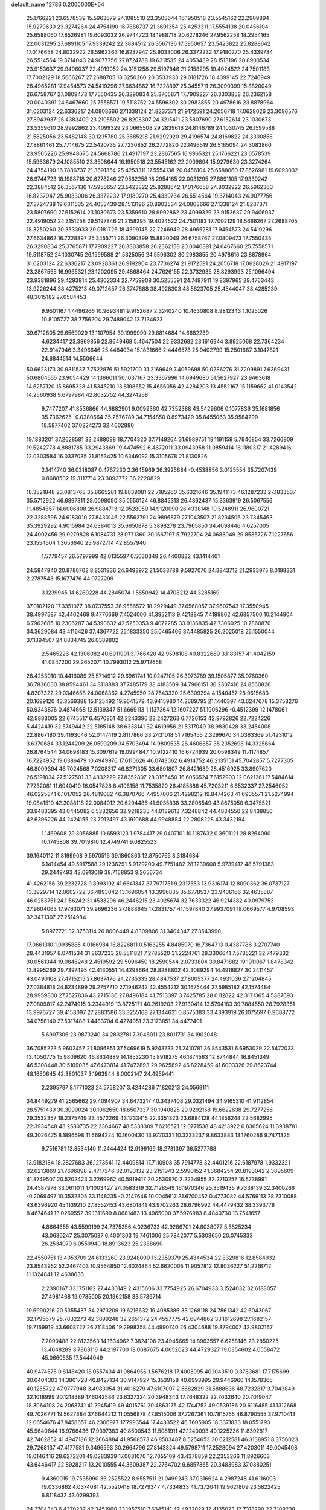 default_name                                                                    
12786  0.2000000E+04
  25.1766221  23.6578539  15.5963679  24.1085510  23.3508644  16.1950518
  23.5545162  22.2909894  15.9279630  23.3274264  24.4754190  16.7886737
  21.3691354  25.4253311  17.5554138  20.0456104  25.6588060  17.8526981
  19.6093032  26.9744723  18.1988718  20.6278246  27.9562258  18.2954165
  22.0031295  27.6891105  17.9339242  22.3884512  26.3567136  17.5950657
  23.5423822  25.8288642  17.0176658  24.8032922  26.5962363  16.8237947
  25.9033006  26.3372232  17.9180270  25.4339734  26.5514564  19.3714043
  24.9077756  27.8724788  19.6311535  24.4053439  28.1513196  20.8903534
  23.9153637  29.9406037  22.4919052  24.3151258  29.5197846  21.2158295
  19.4024522  24.7501183  17.7002129  18.5666267  27.2688705  18.3250260
  20.3533933  29.0181726  18.4399145  22.7246949  28.4965281  17.9454573
  24.5419296  27.6634862  16.7228897  25.3455711  26.3090399  15.8820049
  26.6758767  27.0809473  17.7550435  26.3290834  25.3765871  17.7909227
  26.3303858  26.2362158  20.0040391  24.6467660  25.7558571  19.5118752
  24.5596302  30.2983855  20.4978616  23.8878964  31.0203124  22.6336217
  24.0808666  27.1338124  21.8237371  21.9172591  24.2056718  17.0628026
  23.3086576  27.8943937  25.4383409  23.2105502  26.8208307  24.3215411
  23.5807690  27.6152614  23.1030673  23.5359610  28.9992862  23.4099329
  23.0665508  29.2839616  24.8146789  24.1030745  26.1599588  21.5825056
  23.5482148  30.1235780  25.3685218  21.9292920  29.4196574  24.8169822
  24.3300858  27.8861461  25.7714675  22.5420735  27.7230852  26.2772820
  22.1496519  26.5165094  24.3083860  23.9505226  25.9948675  24.5668786
  21.4917197  23.2867565  16.9965321  25.1766221  23.6578539  15.5963679
  24.1085510  23.3508644  16.1950518  23.5545162  22.2909894  15.9279630
  23.3274264  24.4754190  16.7886737  21.3691354  25.4253311  17.5554138
  20.0456104  25.6588060  17.8526981  19.6093032  26.9744723  18.1988718
  20.6278246  27.9562258  18.2954165  22.0031295  27.6891105  17.9339242
  22.3884512  26.3567136  17.5950657  23.5423822  25.8288642  17.0176658
  24.8032922  26.5962363  16.8237947  25.9033006  26.3372232  17.9180270
  25.4339734  26.5514564  19.3714043  24.9077756  27.8724788  19.6311535
  24.4053439  28.1513196  20.8903534  24.0808666  27.1338124  21.8237371
  23.5807690  27.6152614  23.1030673  23.5359610  28.9992862  23.4099329
  23.9153637  29.9406037  22.4919052  24.3151258  29.5197846  21.2158295
  19.4024522  24.7501183  17.7002129  18.5666267  27.2688705  18.3250260
  20.3533933  29.0181726  18.4399145  22.7246949  28.4965281  17.9454573
  24.5419296  27.6634862  16.7228897  25.3455711  26.3090399  15.8820049
  26.6758767  27.0809473  17.7550435  26.3290834  25.3765871  17.7909227
  26.3303858  26.2362158  20.0040391  24.6467660  25.7558571  19.5118752
  24.1030745  26.1599588  21.5825056  24.5596302  30.2983855  20.4978616
  23.8878964  31.0203124  22.6336217  23.0928361  26.9192904  23.7736274
  21.9172591  24.2056718  17.0628026  21.4917197  23.2867565  16.9965321
  23.1202095  29.4868464  24.7626155  22.3732935  28.8293993  25.1096494
  23.9381896  29.4293814  25.4302334  22.7759908  30.5255591  24.7487911
  19.8397965  29.4763443  13.9226244  38.4275213  49.0712657  26.3747888
  38.4928303  48.5623705  25.4544047  38.4285239  48.3015182  27.0584453
   9.9501167   1.4496266  10.9693481   9.9152687   2.3240240  10.4630808
   8.9812343   1.1025026  10.8105727  38.7756204  29.7489042  13.7134623
  39.6712805  29.6569029  13.1107954  39.1999990  29.8814684  14.6682239
   4.6234417  23.3869856  22.8649468   5.4647504  22.9332682  23.1616944
   3.8925068  22.7364234  22.9147946   3.3496646  25.4484034  15.1831666
   2.4446578  25.9402799  15.2501667   3.1047821  24.6844514  14.5506644
  50.6623173  30.9311537   7.7522876  51.5921700  31.2169649   7.4059698
  50.0286276  31.7209891   7.6369431  50.6804555  23.9054429  14.1366011
  50.1037167  23.3367996  14.6949680  51.5627927  23.9463618  14.6257120
  15.8695328  41.5345210  13.8198652  15.4656056  42.4284203  13.4552167
  15.1159662  41.0143542  14.2560938   9.6797984  42.8032752  44.3274258
   9.7477207  41.8536866  44.6882901   9.0099360  42.7352388  43.5429606
   0.1077836  35.1681856  35.7362625  -0.0380664  35.2576789  34.7154850
   0.8973429  35.8455063  35.9584299  18.5877402  37.0224273  32.4602880
  19.1883201  37.2628581  33.2488098  18.7704320  37.7149264  31.6989751
  19.1191159   5.7946854  33.7266909  19.5242778   4.8881785  33.2943869
  19.4474592   6.4672011  33.0943958  11.0859414  16.1180317  21.4289416
  12.0303584  16.0337035  21.8153425  10.6346092  15.3105678  21.8130826
   2.1414740  36.0318087   0.4767230   2.3645969  36.3925684  -0.4538856
   3.0125554  35.7207439   0.8688502  19.3117714  23.3093772  36.2220829
  18.3521848  23.0813768  35.8665281  19.8839081  22.7185260  35.6321646
  35.1941173  46.1287233  27.1833537  35.5712922  46.6897311  28.0098090
  35.0550124  46.8845313  26.4862437  15.3363919  26.5067556  11.4854657
  14.6006808  26.9884713  12.0528059  14.9120090  26.4338148  10.5248911
  26.9600721  22.3288596  24.6183010  27.8430146  22.5562791  24.9896879
  27.1043507  21.8234506  23.7345463  35.3929292   4.9015984  24.6384013
  35.6650878   5.3898278  23.7965850  34.4098446   4.6257005  24.4002456
  29.9279828   6.1084731  23.0771360  30.1667197   5.7922704  24.0688049
  29.8585726   7.1227656  23.1554504   1.3656640  25.9872714  42.8557940
   1.5779457  26.5797999  42.0135597   0.5030348  26.4400832  43.1414401
  24.5847940  20.8780702   8.8531936  24.6493972  21.5033788   9.5927070
  24.3843712  21.2933975   8.0198331   2.2787543  15.1677476  44.0727299
   3.1239945  14.6269228  44.2845074   1.5650942  14.4708212  44.3285169
  37.0102120  17.3351077  38.0737553  36.9556572  18.2929449  37.6568057
  37.9607543  17.3550945  38.4997587  42.4462469   9.4776669   7.4524000
  41.3952118   9.4218845   7.4189862  42.6857500  10.2144904   6.7962685
  10.2306287  34.5390632  42.5250353   9.4072285  33.9136835  42.7306025
  10.7860870  34.3629084  43.4116426  37.4367722  25.1833350  25.0465466
  37.4485825  26.2025018  25.1550044  37.1394507  24.8834745  26.0389802
   2.5465226  42.1306082  40.6911901   3.1766420  42.9598108  40.8322669
   3.1183157  41.4042159  41.0847200  29.2652071  10.7993012  25.9712658
  28.4253010  10.4416089  25.5714912  29.6961741  10.0247105  26.3973789
  39.1505877  35.0760360  36.7836030  38.8594461  34.8118883  37.7485179
  38.4183509  34.7966151  36.2307416  24.8560826   4.8207322  29.0346658
  24.0068362   4.2745950  28.7543320  25.6309294   4.1540457  28.9615683
  20.1699120  43.3569388  15.1125492  19.9641579  43.9415980  14.2689795
  21.1440397  43.6247678  15.3758276  50.9343876   0.4874668  12.5139347
  51.6669113   1.1137364  12.1607227  51.1906296  -0.4512399  12.1478061
  42.9883005  22.6745517   6.4570861  42.2243396  23.2427263   6.7726153
  42.9792826  22.7224226   5.4424419  32.5749442  22.5185148  38.6338141
  32.4619956  21.5317049  38.9830428  33.2454008  22.8867180  39.4193046
  52.0147419   2.8117866  33.2431018  51.7165455   2.3299670  34.0363369
  51.4231012   3.6370684  33.1244209  26.0599209  34.5703494  14.9809535
  26.4606857  35.2352698  14.3325664  26.8764544  34.0698183  15.3097619
  19.0994847  10.9122410  16.6724939  20.0598349  11.4174857  16.7224952
  19.0386479  10.4949976  17.6110626  46.0743062   6.4914752  46.2135151
  45.7042857   5.7277305  46.8009394  46.7024568   7.0208317  46.8271305
  33.6801807  26.8421689  28.4516925  33.8907620  26.5191034  27.5127501
  33.4832229  27.8352807  28.3165450  16.6056524   7.6152903  12.0621261
  17.5484614   7.7232081  11.6040419  16.0547828   8.4106158  11.7535820
  26.4185886  45.7203211   6.6532337  27.2546052  46.0225841   6.1017052
  26.4819082  46.3870766   7.4957006  21.4298212  19.8474263  41.6905571
  21.5274994  19.0841510  42.3088118  22.0084012  20.6294486  41.9035838
  33.2806549  43.8675050   6.3475521  33.9483395  43.0445082   6.5382656
  32.9218235  44.0189613   7.3248842  44.4834550  22.8438850  42.6396226
  44.2424155  23.7012497  43.1910688  44.9948884  22.2808228  43.3432194
   1.1469608  29.3056885  10.6593123   1.9784417  29.0407101  10.1187632
   0.3601121  28.8264090  10.1745808  39.7019810  12.4749741   9.0825523
  39.1640112  11.8199908   9.5970516  39.1860863  12.8750765   8.3184684
   6.1414454  49.5917588  29.1236291   5.9129200  49.7751482  28.1239608
   5.9739412  48.5791383  29.2449493  42.0913019  38.7168853   9.2656734
  41.4262156  39.2232728   9.8993192  41.6641347  37.7971751   9.2317553
  13.9316174  12.8090362  36.0737127  13.3929714  12.0602722  36.4893042
  13.1696054  13.3996835  35.6778537  23.9436166  32.4635887  46.0253751
  24.1156242  31.4533296  46.2446215  23.4025674  32.7633322  46.9214382
  40.0979753  27.9604063  17.9763071  39.9696236  27.1888645  17.2831757
  41.1597840  27.9937091  18.0669577   4.9708593  32.3471307  27.2514984
   5.8977721  32.3753114  26.8006449   4.8309806  31.3404347  27.3543990
  17.0661310   1.0935885   4.0166984  16.8226811   0.5163255   4.8485970
  16.7364713   0.4387786   3.2707740  28.4431957   8.0741534  31.8637233
  28.5511821   7.2785520  31.2224761  28.3306641   7.5785221  32.7479332
  30.0561344  19.0846248   2.4519592  29.5096450  18.2590544   2.0733804
  30.8471882  19.1911067   1.8478342  13.8995269  29.7397495  42.4130551
  14.4298664  28.8288802  42.3089294  14.4918827  30.2411457  43.0490108
  27.4715215  27.8637476  24.2735335  28.4847537  27.8005377  24.4931036
  27.1204845  27.0384818  24.8234899  29.2757710  27.1946242  42.4554212
  30.1675444  27.5985182  42.1574484  28.9959800  27.7527836  43.2715136
  27.8496184  41.7513397   3.7425785  28.0112822  42.3171365   4.5387693
  27.0809817  42.2474915   3.2344919  13.8725171  40.2619203  27.9130414
  13.5794183  39.7884550  28.7928351  13.9976727  39.4153097  27.2883586
  33.3255168  27.1344631   0.8575383  33.4393919  26.1075597   0.9688772
  34.0758140  27.5317488   1.4483704   6.4274051  23.3173851  34.4472401
   5.6907306  23.9873240  34.2832781   7.3046011  23.8011731  34.1902048
  36.7085223   5.9602457  21.8096851  37.5469619   5.9243733  21.2410781
  36.8543531   6.6953029  22.5472033  13.4050775  15.9809620  46.8634889
  14.1853230  15.8918275  46.1874563  12.8744844  16.8451349  46.5308448
  30.5109035  47.6473814  41.7472893  29.9625892  46.8228459  41.6003326
  29.8623744  48.1650645  42.3801037   3.1963944   8.0002147  24.4959441
   2.2395797   8.1771023  24.5758207   3.4244286   7.1820213  24.0569111
  34.8449279  41.2565662  29.4094907  34.6473217  40.3437408  29.0321494
  34.9165310  41.9112854  28.5751439  30.3090024  30.1062650  18.6507337
  30.1940825  29.9292158  19.6622638  29.7277256  29.3532357  18.2375749
  23.4572269  43.1733415  22.3351323  23.6884128  44.1856248  22.5682995
  22.3934548  43.2580735  22.2364667  48.5338309   7.6216521  12.0771538
  48.4213922   6.8365624  11.3938781  49.3026475   8.1896598  11.6694224
  10.1600430  13.9770331  10.3233237   9.8633883  13.1760286   9.7471325
   9.7516781  13.8534140  11.2444424  12.9199169  18.2731397  36.5277788
  13.9182184  18.2827683  36.1273541  12.4409814  17.7110908  35.7914778
  32.4401216  22.6187978   1.9332321  32.6213869  21.7696898   2.4717346
  32.0193132  23.2151943   2.5990152  41.3684254  20.8193042   2.3895609
  41.8749507  20.5202423   3.2269962  40.5919417  20.2530970   2.2234955
  32.2710257  16.5738991  24.4587978  33.0611011  17.1003427  24.0583319
  32.7128549  16.1970346  25.3519435   9.7338139  32.3400266  -0.2069497
  10.3532305  33.1148235  -0.2147646  10.0045617  31.6700452   0.4773082
  44.5769113  28.7310088  43.6396920  45.1139210  27.8552453  43.6801841
  43.9702263  28.6796992  44.4479432  38.3393778   8.4674641  13.0269552
  39.1311699   8.0681483  13.4965000  37.5976983   8.4840730  13.7541657
   4.8664655  43.5599199  24.7375356   4.0236733  42.9286701  24.8038077
   5.5825234  43.0630247  25.3075037   6.4001303  19.7461006  25.7842077
   5.5303650  20.0745333  26.2534079   6.0559940  18.8913623  25.2388690
  22.4550751  13.4053709  24.6133260  23.0248009  13.2359379  25.4344534
  22.8329816  12.8584932  23.8543952  52.2467403  10.9564850  12.6024864
  52.6620005  11.9057812  12.8036227  51.2216712  11.1324841  12.4638636
   2.2390167  33.1751162  27.4430149   2.4315606  33.7754925  26.6704933
   3.1524032  32.6188057  27.4981468  19.0785005  20.1962158  33.5739714
  19.6990216  20.5355437  34.2973209  19.6216632  19.4085386  33.1268118
  24.7861342  42.6043067  32.1795679  25.7832273  42.3899248  32.2651372
  24.4557775  42.6944862  33.1612698  27.1682157  19.7169919  43.6608727
  26.7118406  19.2998358  44.4990740  26.4304688  19.8794007  42.9802167
   7.2090488  22.8123563  14.1634962   7.3824106  23.4945665  14.8963557
   6.6258146  23.2850225  13.4648289   3.7863116  44.2197700  18.0687675
   4.0652023  44.4729327  19.0354602   4.0558472  45.0660535  17.5444049
  40.9474575   0.8148420  18.0557434  41.0864955   1.5676218  17.4008995
  40.1043510   0.3763681  17.7175699  30.6404303  14.3801728  40.8427134
  30.9147927  15.3539158  40.6993995  29.9446960  14.1578365  40.1255722
  47.9777948   3.4983054  31.4016279  47.6107097   2.5682829  31.5888636
  48.7232817   3.7043849  32.1018999  20.1218389  17.6042586  23.6327324
  20.3948343  17.7648322  22.7032640  20.7019047  18.3064108  24.2068741
  41.2945419  49.4015761  20.4863175  42.1744752  49.0539186  20.6116485
  41.1312668  49.7026771  19.5627884  37.6644212  11.0556878  47.8515006
  37.7267361  10.7815755  46.8790555  37.9710413  12.0654676  47.8458657
  46.2306977  17.7993544  17.4433522  46.7605905  18.3371833  18.0551793
  45.9640644  16.9766436  17.9397383  40.8500543  11.5081911  42.1240093
  40.1225236  11.8392817  42.7462852  41.4947186  12.2664884  41.9568573
  46.8503487   8.5254653  30.6212581  46.3138951   8.3756023  29.7268137
  47.4177581   9.3496593  30.2664796  27.8143324  49.5798711  17.2528094
  27.4203011  49.0045408  18.0146416  28.6272201  49.0283939  17.0031070
  12.7055109  43.4378859  22.2353266  11.8926603  43.6446417  22.8928217
  13.2010555  44.3609387  22.2764702   9.6857365  20.3483983  37.0380251
   9.4360015  19.7535990  36.2525522   8.9557511  21.0499243  37.0316624
   4.2987248  41.6116003  19.0336862   4.0374081  42.5520418  18.7279347
   4.7334833  41.7372041  19.9621809  23.5822425   6.8118432  43.0299393
  24.2704343   6.4370237  42.3451960  23.1957510   7.6345141  42.4932029
  12.4135023  12.7318290  22.7109238  13.2847262  13.2840144  22.9522199
  12.3990142  11.9993876  23.4679318  32.4134280  36.6574080  37.2928871
  33.2815162  36.0931523  37.2124677  32.4223381  37.2584408  36.4751899
  35.8391391   1.6564479   2.4751367  35.2863818   1.3745259   1.6601798
  36.0976409   2.5803360   2.2978778  38.0126073   4.2353984  18.2275338
  38.8839084   4.3408314  17.6476571  38.2179015   4.7813872  19.0446679
  43.1045295  13.0607546  44.5482323  43.0260598  12.7630543  43.5635439
  42.7220660  14.0345066  44.5031415  43.9285424  36.1012828  47.3412615
  42.9595662  35.8984735  47.0386812  44.5024087  35.4651820  46.6771199
  47.4581890  18.1882781   4.3826875  48.1436677  17.6093150   4.8873383
  48.0810986  18.5754003   3.5971768  28.5190688  43.2507703  10.4780703
  28.7659521  42.3988465  10.9753109  28.1394325  42.9286241   9.5910176
  14.0278057  43.5624015  34.8051622  14.8311536  43.9143341  34.3013470
  14.4427415  43.2410603  35.6513032  43.5311720   4.7576329  36.8739937
  43.7394604   5.7974912  36.8222352  43.0499122   4.6928680  37.8269231
   5.3397324  11.8434885  30.0304647   5.2178764  11.0877364  30.6948426
   4.3923096  12.1702479  29.8414293  15.3419647  35.3069848  20.3040788
  15.9270061  35.6985030  21.0397281  14.6981748  34.6524633  20.7898105
  39.2559541  14.2839493   6.1605422  38.5816055  15.0735400   5.9373154
  40.1137164  14.7999028   6.3092497  29.3878532  30.8279906  31.6067402
  29.6676872  31.4016051  30.8010838  30.1268256  30.9373775  32.3403065
  19.2341183  45.5439678  46.6607196  19.1498513  46.1753861  45.8741448
  20.0777244  44.9930785  46.3223828  33.3898605  11.2951161  28.3355274
  33.0548364  11.7958636  27.4477314  34.2325877  10.8231315  27.9049060
  22.5308254  13.1726941   2.5872117  22.7045328  12.2088568   2.4993816
  22.8011044  13.3993250   3.5775723  50.6484152  22.4900203  31.9689902
  51.5095650  23.0321485  31.7716961  49.9575504  23.1194414  31.5298814
  48.9312061  41.8036659  17.3993760  49.6301214  41.7614786  18.1105783
  48.6052235  42.7538297  17.4055094  40.2524599  16.1783450   9.5818075
  40.3908115  17.1628440   9.9131313  39.2344007  16.0580554   9.5853085
  40.3268712  46.3519734  30.6056298  40.4705829  47.1484012  31.2082598
  40.8657249  45.5995388  31.1039288  11.5451890  23.1426197  39.3874039
  11.1737037  23.1601926  38.4027736  12.0512400  24.1110847  39.4615823
  43.7477003  34.9726877  11.6911511  42.7716035  34.6742598  11.5479636
  44.2275374  34.9013027  10.7607147  27.1456693  39.4766683  44.0924015
  26.3501823  38.8134256  44.3544987  27.6381191  39.5099238  44.9923822
   2.1055066   1.5649997  23.3348422   3.0325101   1.9595765  23.4448655
   1.5069259   2.1515807  22.8086597   1.1070986  14.1778496  19.7687516
   1.0731540  13.2021108  19.3972725   1.9575941  14.5699504  19.3394374
  41.0027278  30.4347096   4.5050681  39.9974609  30.4861416   4.3487797
  41.0839735  29.9059862   5.3501571  35.6797826  35.6786702  22.7766456
  34.6734509  35.7988472  23.0919812  36.1201064  36.4788828  23.2199958
  30.0917790  28.2014075  37.6050556  30.0034253  27.3573664  37.0193963
  29.3325917  28.1796227  38.2689330  21.3378129  16.7519921   0.3346711
  22.3159286  16.7730476   0.7697799  21.0440998  15.8242758   0.5716275
   6.0315501  34.8670385  36.4270232   5.7898279  35.8137798  36.6740654
   5.1078972  34.3295159  36.3964584  19.2006688   1.5394528  28.7517154
  18.4267954   1.7101832  28.1205889  19.8768149   0.9787507  28.1992447
   4.7090899  21.7785257   1.5886154   5.5097288  21.2665653   1.8613331
   4.2362841  22.1942576   2.3736799  40.0483029  24.0061580   4.2131904
  39.4459176  24.7890364   4.5863865  40.2919651  24.3458891   3.3004789
   4.7030799  26.7920276  30.2018160   4.0228917  26.9515965  31.0749566
   5.1349731  27.7285603  30.1386345   5.8015282  36.4655384  45.8258737
   6.5482441  36.9936803  45.3388203   5.2370971  37.1632012  46.2680203
  21.2552307  41.2787123  11.8782438  20.1840443  41.2020195  12.0767814
  21.3607803  42.3068354  11.8739978  20.3555391  13.1626927  20.0510483
  20.1724043  14.0432863  20.6659171  19.6485907  13.2716863  19.2873379
   8.8324403  10.6841869  31.0060378   8.3579559  10.3078702  31.8414702
   9.6610116  10.0987655  30.9078134  15.9980037  16.1919493  29.1765836
  16.3829100  16.8140652  29.9083045  15.0808000  15.9534891  29.6374611
  18.6260759  36.0193106  36.7256341  17.8175364  36.4670225  36.4284619
  19.3848806  36.6978676  36.8076769  39.5828047  41.2185184   0.9591440
  40.0178896  40.7939399   0.0809020  40.2946374  41.2158653   1.6319070
  42.3621086  19.0078140  23.2659113  43.3196331  19.2060536  23.5311733
  41.9200447  18.6222035  24.1305473  47.9069020  47.2892257   8.5426609
  46.9913318  46.9215603   8.4102847  48.3004193  47.4531296   7.6209233
  42.0337576  45.0696863  26.8146727  41.0358736  44.9761409  26.5671422
  42.4796830  45.4885196  26.0215119   4.5723762   3.3413428  16.3255148
   4.7579578   4.3020583  15.9131616   3.5326044   3.3280886  16.4673627
  34.8364555  28.1589842  11.0111733  35.4197923  28.6329009  11.7430621
  35.4338562  27.5311779  10.5014374  15.9449173  18.0867835   4.0210044
  15.1932171  17.3894572   4.3248727  16.4360357  18.2594007   4.9042487
  25.6168403  48.6119923  26.6785894  25.6619151  48.6290283  25.6659744
  26.2309923  47.8560877  26.9772439  41.3713045  38.7245393  44.2004416
  41.8066083  37.8639651  43.9645017  42.0831684  39.4247932  43.8705283
  46.7047567  40.7777542  20.0683081  46.9643297  40.2510440  19.2392210
  47.5888836  41.1155614  20.4472235  19.2939221   1.8085932  11.1398963
  18.9219390   2.1891980  10.3023456  20.2785702   1.6633713  10.9013103
   0.7929464  43.2989445  10.8414196   1.5071002  43.6102517  10.1270459
   0.2445785  42.5886287  10.3272242  51.4781566  39.2775300  29.7715192
  51.7000218  39.7013130  28.8318883  52.1170167  38.4977354  29.8397464
   6.1415985   8.1634037   3.4116058   6.2817655   7.1449059   3.2852888
   6.2120031   8.4901141   2.4539674   0.6414389  27.3762327  24.1277022
   0.4143828  27.9473059  24.9250530   1.3467460  27.9630266  23.6208060
  32.8604686  36.0479113  23.4425780  33.2560839  36.0094905  24.4185975
  32.0998612  35.3524898  23.4485088  45.2220828  11.3589273  47.3889859
  45.0397443  12.2362267  46.9473040  46.2068405  11.1616124  47.1400362
  19.7845318  15.1579528  39.9556746  19.3385422  14.6701084  39.1178569
  19.8099190  16.1344869  39.5493502   1.2178533  47.1379892   9.8807142
   0.3428401  47.2557440  10.4182810   1.8986836  47.7507301  10.3872347
  21.2462416  36.8388178  21.3393182  20.9688697  37.7136190  20.9985298
  20.9355460  36.8837641  22.3625659  26.7791525  20.3021514  13.1641650
  27.5682072  20.5060774  13.8181569  26.3461071  21.1831178  12.9133642
  50.7463742  15.0829512  38.8357113  50.0007734  14.6165436  39.3490081
  51.5762857  14.4902775  39.1349593  10.7290000  33.2364357  40.0932559
  11.3897675  32.5073008  40.4784267  10.4476238  33.7634380  40.8652670
  13.0704088  33.8557807   4.8536747  12.3320780  33.1627975   5.1671619
  13.9090875  33.2927575   4.8304674   0.3152625  21.7218494   1.3585347
   0.3763732  20.9574584   1.9886006   0.8770093  22.4508504   1.8668196
  10.6895464   4.3811577  36.2481524  10.7346102   5.2721341  35.7371392
  11.0021928   4.6033299  37.2110619  50.4863195  37.1338958  42.5246123
  51.4176167  36.7157322  42.6078409  50.5681103  37.5995292  41.5869474
  32.4793849  36.7377282  10.8037208  32.6539943  35.7403598  11.0088640
  33.3099159  36.9821958  10.2802209  12.1614919  16.5531170  34.2946622
  12.2778770  16.7341357  33.2622937  12.4972510  15.6337000  34.5322858
   8.3920856   3.9686358  18.1158256   8.3511325   4.6850448  17.3433074
   7.6606620   4.2607855  18.7724031  37.7774432  21.4947947  30.4199282
  37.1623050  22.3343664  30.4555757  38.1351977  21.5086573  29.4196477
  10.1841316  34.0960421  37.5364682  10.4893643  33.9588634  38.4937336
   9.2876706  33.6853453  37.3521001  33.7906885  37.2840530   3.5380480
  33.0115475  36.9501742   4.1085519  34.3688585  36.4071632   3.4838812
  31.0974501   0.6137696  27.4823053  31.9261681  -0.0335350  27.2745057
  30.8999502   0.4184797  28.4718493  15.8654563  10.3818591  12.1073305
  16.0442244  11.3956163  12.3735414  15.9837554   9.9674441  13.0876805
   6.2992286  47.1843848  41.7042231   5.3726528  47.2243261  41.3338537
   6.8681980  47.6864071  40.9600166   7.2920226  11.8775554  42.1374600
   7.7826494  12.3777221  42.8739757   7.9864643  11.8452318  41.3432040
  21.3654591  21.7904148  47.0859001  20.7000497  22.5225372  46.9702798
  22.1332803  22.2493380  47.6718193  48.2842553  39.8316946  22.8945911
  48.8987705  40.3892709  23.5085614  47.3459377  40.2501269  23.0191447
  12.9226853  20.2485023  40.9947802  13.6003209  21.0453362  40.8265257
  12.3904448  20.2400853  40.1132317  10.4971123  44.1700687  23.5052692
  10.0580456  44.4363802  24.3777252  10.7121282  45.1113473  23.0802227
  42.8958177  40.1321033  42.3184602  43.5093978  39.4539967  41.8821932
  42.4531120  40.6333990  41.5435364  31.8877363  12.2114233  32.3136349
  32.1101003  12.2085438  33.3068745  31.2524855  11.3802038  32.2520871
  50.4021448   5.5675964  40.9271180  51.3187664   5.4941523  40.4394928
  50.6106731   5.8496729  41.8620111   3.5215834  35.8457393   8.6985895
   3.0879718  35.0637193   9.1677011   2.9930537  36.6382026   9.0658793
  43.1111691  21.0693899  38.8385525  44.0822776  21.1867826  38.7108264
  42.6853100  21.8685331  38.3023774  28.9527903  17.9988634   6.9357002
  28.7123682  17.3858023   6.1881083  28.7080831  17.4915185   7.7557476
  27.9391806  41.4798041  26.8171030  28.6951708  41.9182297  27.2847867
  27.0675937  41.9742656  27.0838304  14.2162365   0.2706080   8.3795759
  15.1097928   0.7185698   8.3112260  13.7026562   0.7455777   9.1322872
  11.5631503  33.5950714  44.5673750  11.0986817  34.1416707  45.3198144
  12.3960703  34.2765895  44.3486988  18.2280509   5.8451770   1.8434088
  18.6643038   6.7114690   2.1688870  18.9723598   5.1628044   1.6100480
  18.4942750  48.6495224   1.6607819  18.1354190  47.6742763   1.5408728
  17.5296259  49.1626305   1.8408720  33.8656040   5.6965404   9.4164224
  33.2524148   6.0661979   8.7181954  34.0013298   4.7072792   9.1848824
  10.6393808   5.8806647   5.6513453  11.5240310   5.4965639   5.2289312
  10.3922620   6.6556440   4.9789419  47.0075352  45.7374405  10.9965418
  47.6738962  45.2275817  11.5754434  46.5739550  46.4436719  11.5605453
  21.7813818  40.5346565  40.1141053  21.4538711  40.4417204  41.0823546
  22.7020034  40.1549162  40.2069367   2.5869861  20.4497620   0.6566323
   1.9734243  21.2958108   0.6940448   3.4863072  20.7926679   0.9747111
  16.3104863   3.6610031  15.2188536  15.5743014   3.1293047  14.7713036
  16.4703791   4.5116068  14.6769050   5.1095006  34.1284975  32.3605886
   4.0748038  34.1523542  32.4657211   5.2053331  34.4365731  31.3928016
   9.6465319   6.3407054  42.4115097   9.3858508   5.5031565  41.7996339
   8.7188706   6.5570300  42.7818275  10.7254424   9.9151347  11.8254907
  10.7791933   9.7799290  10.8505876  11.5408964  10.4434795  12.1532786
  16.4833341  40.1165642  38.1454157  17.4452833  40.1175052  38.0122328
  16.1228902  39.1553317  38.0563687  43.5493115  45.2154866  29.1845361
  43.4104115  44.2067639  29.4132690  42.8763764  45.3161168  28.4097472
  39.2827566  21.0126585  35.4063020  39.3036131  21.1712030  34.4384164
  39.1521349  21.8867471  35.8482005  15.3166206  11.2045881  16.6328977
  15.2019196  11.1482195  17.6736472  15.8376245  12.0235026  16.4420226
  44.0822604  44.4317175  37.6943276  44.8950093  44.9967641  37.9801911
  43.8286238  44.9374683  36.8219799  23.7970951  40.9681763  12.9230842
  22.8611847  40.9121383  12.4634529  23.6116248  40.3818947  13.7913133
  47.8262124  14.4538274  30.9199173  46.8935277  13.9740769  30.6328433
  47.5798571  15.4504992  30.6121329  14.2956272   9.1240108  33.7771237
  13.7265279   8.4044070  33.3226493  14.6563410   8.6157365  34.6518481
  22.8997127  45.3081733  44.2703350  22.8479162  46.0924149  44.9799679
  23.8015689  45.3895126  43.9081856  14.2619848  16.3041205   4.8004566
  14.7012894  15.5549628   5.4101512  13.9948668  15.8342650   3.9278926
  28.9848499   2.7226353  14.7662154  29.3980636   1.7072803  14.6492770
  27.9927544   2.5240369  14.8765273  25.3935998   9.1587757  46.7520444
  25.5853776  10.1688540  46.9338143  26.2970018   8.6789933  46.7727698
  36.1766533  14.7567558  47.1956649  37.1072638  14.3728105  47.3587265
  36.2322645  15.2780299  46.3651723   5.4513920  45.8124867   2.5301419
   5.2832922  45.8771748   3.5400389   6.3379775  46.3715051   2.4663892
  16.9311772  42.9275006  32.4694540  17.0715782  42.2861100  33.2786987
  17.2897146  43.8345259  32.8602022  38.4574490  43.3685638  29.5070650
  39.4496421  43.1346250  29.2431521  37.9947234  43.1827611  28.6126198
  38.8747949  35.2583687  14.6036367  38.9760761  34.3562302  14.0852896
  38.7216065  34.8867693  15.5602896  51.3677054   8.1986257  43.7380717
  51.9093390   8.9078927  43.2977795  52.0296543   7.3716316  43.7569346
  40.0338320   8.5947284  44.5494768  40.3280464   8.3418706  45.5520461
  40.9331909   8.8623908  44.0829787   8.4300272  31.0934269  16.7623340
   9.1469144  31.5771567  16.1865901   9.0342348  30.5423381  17.3610733
   4.9421519  23.8199681  47.2510343   5.8690693  24.3705485  47.1788383
   5.1661041  23.1364516  47.9399570  11.2983060  12.5261338  19.2421212
  10.8695691  12.4774254  20.1680935  11.8581238  11.6152055  19.2405686
  40.2046521  18.5321242  30.6285266  40.8216583  19.3160532  30.4237965
  39.9355709  18.7113913  31.6415275  38.2342926  34.8991815  22.1254244
  37.2810225  35.2160113  22.4317904  38.3378181  34.0385635  22.6483737
   6.3456523  44.4174202  30.6651731   6.5784773  43.4534257  30.8508076
   5.3282916  44.4573768  30.5952258  49.8808229  16.9322526   4.9472990
  49.3699325  16.4639384   5.7152090  50.6235222  16.2428747   4.7154981
  31.7676664  23.2819765  21.5172985  31.3856451  23.0076816  20.6020706
  32.1307189  22.3521480  21.9002910  33.5493006   3.0534408   9.1416286
  33.7293479   2.7651826  10.1061092  33.5864025   2.1280319   8.6233230
  11.9478191  36.5614605  41.7089564  11.1536966  35.9437043  41.9699623
  12.7270430  35.8807476  41.6249568  11.7295682  42.2728922   9.0700555
  11.2343291  41.5409984   8.5705919  11.8721890  41.9095788  10.0231165
  12.1414006  49.6520325  42.9267823  11.9384367  48.7884814  42.4509487
  11.8243511  49.4711296  43.9083295  35.4683649   2.4329419  37.1371413
  34.5747458   2.7154064  36.7383689  36.0372953   3.3279056  37.0618853
  10.1656403  45.9746303   7.2654252   9.9436080  46.8685609   6.8147762
   9.6404542  45.2701434   6.7203843  45.0503023   8.1654008  28.6290737
  44.4554161   7.3061472  28.6415370  45.5747746   8.1270726  27.7740500
  34.6617794  10.2428815  18.7710422  35.2371234   9.6854794  18.1384444
  34.2461783   9.4980066  19.3902136  48.0241792  44.7145803  23.8186072
  47.1103422  44.3730395  23.4261869  47.8915964  44.5924724  24.8657421
  16.8107693  48.1954271  16.3038027  16.0081513  47.9076571  16.8552155
  16.8086711  49.2210332  16.3012622   0.6813165   5.0800964   6.3495091
  -0.2166154   5.0573913   6.9110353   0.4739763   4.5035231   5.5436107
  47.1591852  30.5093007  37.3050570  47.8398005  30.8239730  36.5701099
  47.8175184  30.2537623  38.0527708  26.4526539  28.5216695   9.1665517
  25.7010382  27.8521733   8.8827070  27.2980095  27.9197802   9.3120642
  10.8988320   0.6043237  26.9985650  11.1818021  -0.2431808  26.5350376
  11.5007142   0.6634530  27.8403535  50.4610217  27.2375208  14.6636478
  50.0520654  27.8754608  15.3269543  49.6710857  26.7094459  14.2326059
  51.3719568  39.5656481  14.6662074  50.5073288  39.0463963  14.6909729
  52.0798841  38.8285631  14.8603098  31.1230773  26.8028746  29.6479336
  31.3944379  27.0640047  30.6341978  31.9538782  26.3181543  29.3121313
  51.8776873   7.3056004  34.0043374  52.2761697   7.9711193  33.3489279
  50.8673880   7.3743433  33.8958142   9.5458691  48.0650928  47.7168358
   8.9144986  47.7306575  47.0167293   9.5392695  49.0628120  47.7540751
  32.4862193   1.0066701   5.0868454  33.3827016   0.8295168   5.4919293
  32.0561814   0.1141703   4.8955380  36.8824852  34.9597676  40.7979123
  36.5133051  35.8823052  40.4869296  37.4433893  34.5359150  40.0577965
  19.8336920  25.5209849  44.7545342  20.5834823  26.0240800  44.2320814
  19.4452831  24.9712034  43.9272707  38.1227590  38.1683843  10.9647403
  38.3963090  38.2780862  10.0019423  38.9622563  38.5294467  11.5051309
   3.5764849  33.6754463  36.2003916   2.9285459  33.1415666  36.7828211
   3.7396005  33.0988332  35.3243195  45.8496844  20.4576013  38.1407971
  46.1475538  19.6629231  37.5692223  46.2099231  20.2521993  39.0778255
  48.3425180  44.2862400  39.8540948  48.6626547  43.3843709  39.5773880
  48.0710498  44.1545410  40.8290961  44.6415239  25.8128439   2.1809593
  43.7923179  25.5506443   1.7294088  44.8139860  25.2151894   2.9843946
  21.5162617  46.8682116  11.6794193  21.3387957  47.6655457  12.3514638
  21.7205474  47.3209357  10.7748114  14.6499204   7.0339838  14.6104625
  15.3979666   6.4611172  14.3218349  13.8105797   6.7862125  14.0669764
   6.8211437  40.2163795  38.6142038   6.6566942  41.2500777  38.3699302
   7.6699186  40.0167883  38.1078114  39.1810843  22.1215090  28.2221059
  39.7458564  22.7662903  28.7551358  39.1032406  22.5104920  27.2666572
  31.2193020  40.3738889  46.9737114  31.0611842  41.4175117  47.0643584
  30.8085528  39.9556575  47.7791444  49.9367782  16.2086673   1.8952693
  50.9512680  16.1943240   2.0210852  49.6238615  16.9163146   2.5265744
  13.8508072  19.3261569   5.6945558  14.1094080  20.3052935   5.4396718
  14.3749259  18.7849375   4.9477981  20.1572946   5.1175168   8.2365682
  19.8850082   4.6040693   7.3891066  20.5749062   5.9489890   7.8525248
  26.8796193  13.7562498   5.9447947  26.9390113  12.7290456   5.8395495
  26.0278911  13.8674370   6.5597005  49.1715786  40.5771643  32.9489750
  50.0148828  40.8730877  32.4244394  49.3228720  39.6688987  33.3560610
   3.6895840  37.7275548  15.2240875   2.8236208  37.1806392  15.0647050
   3.5514734  38.6626024  14.9491253  10.2202429   7.0202619  35.2592561
   9.9118049   7.0887974  34.2782183   9.4103779   7.3825620  35.8101474
  46.4722892  24.1769359  31.7504219  47.0417846  24.7311183  32.4293661
  45.6307106  24.7637891  31.5561997  33.0330912  21.3200748  23.2078944
  33.5720789  21.6702631  23.9959306  33.7160207  20.6503656  22.7807830
  50.4896947   4.8375638  29.4946688  50.3735598   5.6887738  28.9196638
  51.5326204   4.7353682  29.5402011   8.6351174  18.8479537  30.5966545
   8.5644135  19.3041642  31.5040672   7.6473705  18.5700497  30.3665865
  34.6299060  36.5401092  34.2271928  34.8392460  35.9617419  35.0274609
  34.5987595  35.8699409  33.4437588   8.2000498  35.6310330  25.2752076
   7.7508088  35.9485792  26.1267999   8.6582896  36.5825951  24.9483830
  50.2361382  14.9864825  12.6824830  50.4504246  14.3103479  12.0125456
  50.8438296  14.8036723  13.4941471  15.7198166  23.8303864  26.1265617
  15.4777626  22.8324708  25.9348703  15.5818106  24.2451544  25.2351087
  13.3949245  42.0861567  25.4081187  13.7645130  41.7503482  24.5275699
  14.1450013  42.1034788  26.0385791  39.0184589  37.6963489  17.4271739
  39.6974701  36.9364181  17.4056808  39.0399533  37.9957189  16.4301520
  48.3413487  30.2482880   6.0010779  48.1602592  31.0568282   6.6155130
  47.6338824  30.4205688   5.2754771  20.4065432   2.8463115  42.4352976
  20.3711551   1.8653234  42.6966254  19.5880651   3.2578309  42.8853354
  50.9262669  26.1902564   7.7614741  50.0259143  25.8142667   8.0520259
  50.9305677  26.2057818   6.7344993  19.6719744  20.9910798  26.5176838
  20.0326444  21.1220086  27.4754623  19.3253501  21.9715504  26.3500579
   6.8404103  45.5752201   7.9963881   6.6691695  44.8294544   8.6784264
   5.9913599  46.2040110   8.2049968  24.1858193  39.7106331  31.5682429
  24.2442378  40.7321314  31.6962587  25.1400446  39.4067390  31.7375539
  36.0561668  47.5393772   6.8195729  35.3801512  47.0097286   6.2342049
  36.8792422  47.4793991   6.2049318  31.8611526   3.7839180  44.3211925
  31.1813181   4.4622165  44.8281313  32.7275286   4.0016297  44.8041036
  48.7031201  28.5739943  41.6666159  48.3647396  28.4683853  42.6317600
  48.0206525  28.1354049  41.0880299  10.8586590  45.8872682  27.2658614
  10.2064639  46.5193279  27.7935105  11.6761449  45.9121283  27.8925378
  14.4520009  13.6559608  24.2860318  14.4385805  14.7042993  24.4164338
  14.3365344  13.2894387  25.2541363  42.9361903   0.5400747  46.1309623
  42.4286494   0.6963806  45.2218244  43.8197085   0.9901194  45.9525230
  29.3776510  26.8513363   2.9543674  29.1588982  25.9312808   3.4751444
  28.6909468  26.8450913   2.2016143  28.2362264  34.4469802  24.1811853
  27.7472571  34.5207782  25.0984429  27.8254377  33.5163064  23.8445824
  42.4905947  37.0895888  39.3978035  43.3111740  37.2217836  40.0827753
  42.2262390  38.0466694  39.0829156  45.8021803  13.3031929  13.5936142
  44.8290769  13.5804174  13.8466700  46.2296207  14.1443612  13.2242564
  51.7739912  19.3831236  21.3788254  51.8015377  18.6513340  22.0810902
  52.6137525  19.3068195  20.8250908   9.1355654  41.6173376  28.1143911
   9.6995467  41.2851925  27.3153646   9.7535390  42.1361973  28.7656077
   8.6027751  30.8751182  32.2027565   7.9642024  30.0512495  32.2719889
   8.3204437  31.4028425  33.0265826  15.2986873  36.8500839  43.2745623
  15.5783015  37.6250902  42.6760838  16.0523388  36.9112563  44.0017601
  36.3677417  16.2510022  19.4103809  35.4784712  16.7061741  19.2942901
  36.4028980  15.6212412  18.5660275   3.3038152  41.4564879  25.3299986
   2.7091392  40.6356993  25.5244443   4.0045122  41.4706367  26.0703670
  50.2875278  48.9428836  34.1242429  50.5335530  49.1828727  33.1552287
  50.8710111  48.0800454  34.3161272   6.7874441  21.7451976  23.8687509
   7.3359517  21.3606065  23.1065012   6.6989017  20.9566825  24.5733063
  14.4483608  42.1124727  18.9915733  14.9255175  42.4301507  18.1428344
  14.4495871  41.0669948  18.9850809  13.4568572  44.7746759  25.8696419
  13.6117868  43.7490033  25.7949658  12.4673429  44.8105737  26.0966226
  24.1819766  35.2309179   9.4036950  24.4644725  34.3986318   9.9167092
  24.3628419  35.9813194  10.0665241  30.6807373  16.2291258  17.1662058
  30.3939925  16.5031331  18.1240384  31.6423766  15.9791275  17.2328865
  50.4179080   1.5414842  15.0427293  50.4912108   0.9986889  14.1858768
  50.2376125   2.5082524  14.6981505  38.9789858  24.4804678  40.4524883
  38.6864039  23.6672792  41.0528291  38.3525052  25.2552178  40.7774637
  16.8424949  48.5276218  43.7310537  16.5532886  47.9459243  42.9325964
  16.9894785  49.4495858  43.3766986  12.7481755  10.6842525  24.5261384
  13.6587283  10.3352251  24.9182501  12.1282924  10.8406357  25.3269253
   7.4012625   2.7826054  32.3331287   7.6101770   2.9529306  33.3151210
   8.3200671   2.9317169  31.8824502  27.9940725  47.9926294  35.8055109
  27.0440687  47.7929607  36.1833163  28.4766658  47.1166152  36.0965770
  26.1097678   1.4624718   4.8802501  26.1279463   1.9030806   3.9994915
  26.8339362   0.8275121   4.9356978  39.5893745  22.9257062  45.4739263
  40.3775487  22.3892668  45.1309624  39.7764282  23.9143181  45.2471125
  17.5371615  20.5622292   8.1571428  17.1726608  21.4539617   8.0625382
  17.6253023  20.4385285   9.1773135   0.7354333  17.1337232  10.6536017
   0.2787797  16.6761171   9.8696987   1.5634712  17.5994834  10.2162249
  39.0956164  39.2698845  42.5609979  39.9140073  39.0617382  43.1573230
  39.1925906  38.4670206  41.8637309   6.8977466  22.4006789  29.9562562
   6.6572893  23.3891347  29.8637521   6.0143245  21.9166825  29.8149713
  48.2148649   7.5281451  36.8306965  48.4292000   6.5642808  37.1613614
  48.3409106   7.4262962  35.8131182  12.5192009  10.0355066  19.7124028
  11.6062304   9.8439285  19.3318350  12.4555833   9.7038491  20.6905371
   5.4451757   4.2174818  11.1051885   4.7854923   4.4132910  11.8721169
   5.4476492   3.2274394  11.0335442  47.9762149   1.0921308   8.7498408
  47.9898100   0.8661188   9.7639590  47.2431853   0.4975109   8.3483187
  30.8942494  46.6935857  19.8918472  30.2301327  46.9494555  19.1892433
  31.6988056  46.3333458  19.4383496  44.1046837  26.3263458  19.9273307
  44.9572871  25.8096417  20.0423839  43.5585196  26.2546628  20.7681720
  36.2723041  47.7880117  16.1526925  36.1064199  46.8023038  15.8393070
  36.4162752  48.2934415  15.2889527  38.9569406   9.7800182  22.5598657
  38.3046502  10.5957692  22.2158872  39.4268704  10.2854286  23.3116685
  50.0429801  36.9102026   5.9882852  49.9144896  37.8803478   5.6092026
  49.2122180  36.4318472   5.6549876  13.0391540  15.5031841  43.1350323
  13.0959876  15.0337830  43.9945466  13.9508681  15.6907552  42.7842900
   4.9356475   6.5660723  18.0772215   5.6953314   7.2123665  17.8665285
   4.6165386   6.7551739  19.0392712  42.4636739   2.1420611  30.2641035
  42.0364910   2.6205455  29.4832722  41.9353997   1.2941377  30.3831281
  10.3455441   8.0801169  39.0177118  10.6010194   8.4799032  39.8496211
   9.3277555   7.9280984  39.0468831   2.7252100  36.2415929  35.9720636
   3.0684694  35.2640117  36.0056911   3.1714994  36.6459549  35.1657205
   3.0006226  26.0635977  11.2686971   2.1556524  26.2488796  11.8296478
   2.7828551  25.2060251  10.7266703   8.3740375  32.1911716  34.4683912
   7.9898171  33.0127519  34.0288846   8.3030450  32.3650811  35.4708820
  51.4802562  38.7830860  36.0106388  50.5425018  39.0732920  36.1923536
  51.5187031  38.2446203  35.1918799   3.9275224  48.8457206  13.9556980
   3.2929527  47.9732677  13.9755007   3.8197403  49.0940026  14.9872415
  37.5323300  42.9860647  26.9913618  36.5490994  43.2380821  26.8845687
  37.4676359  41.9289023  27.0993724   3.6432124  36.7774210  25.2997973
   4.5560822  36.9937618  25.0699388   3.4930134  36.9355662  26.2761275
  11.4728854  33.8028063  35.0620258  11.0770871  33.7773670  35.9532066
  10.7797931  34.2894560  34.4748389  50.1047345  40.1127487  11.9853954
  50.8372920  40.4419639  11.3095692  50.7261804  39.8943857  12.8168815
  14.1295198  22.6411146  40.6114265  14.4835500  23.1082303  39.7866932
  13.1239887  22.9114732  40.6847704  31.2721706  18.7504843  20.5419570
  32.2005277  18.2495560  20.5279903  30.6538603  17.9770262  20.4154920
  32.3458904  33.6159270  16.0116569  31.4009459  33.3314397  16.3186015
  32.1382647  33.9668682  15.0613132  39.8126093   9.8052412   6.5961760
  39.2883900  10.6053973   6.2772705  39.1976488   9.3171956   7.2885505
  16.0545730  24.4245187   4.2519252  16.1538156  23.4897939   4.6385630
  17.0373178  24.6201719   3.9907570  38.9022911  32.4817050  23.2413801
  39.6867270  31.8657436  23.6021563  38.6730455  32.0925993  22.3551695
  19.0312103  14.1572103  24.2632141  19.8518735  13.5853197  24.4001883
  18.3501732  13.6154014  23.7503550   4.3282222  16.5657915  12.9726222
   4.0076317  16.2964618  13.8759699   5.3041656  16.1906994  12.8763449
  29.7093524  38.4152663  33.5953108  30.0497251  37.5962277  33.0680205
  30.4326481  38.6186996  34.2721052  11.6185686  21.7443856  30.7377008
  10.7996798  21.5863333  30.1486476  11.9841816  22.6694411  30.4774259
  15.3899552  16.3767211  41.5178722  15.7765650  15.9736024  40.6748130
  15.8727293  17.2711294  41.7040341  32.6946122   9.4536869  41.2716493
  33.3909112   9.4035156  42.0183476  32.2717249   8.4884024  41.1938520
  45.6944952  15.9213802  45.5414226  45.1255725  16.5916334  45.1154825
  46.1622367  16.3990111  46.3393388  26.8832638  19.4310481  34.4914870
  25.8009531  19.5977786  34.4854944  27.0908334  18.8450917  33.6631559
  48.9013792  35.7380255  22.8886152  49.3667456  36.3800614  22.2731673
  49.3250588  34.7996395  22.7453561  28.3343670  36.8907135  22.5809250
  28.3127555  35.9668477  23.0078813  29.1094371  37.3671727  23.0930633
  12.8925756  40.9657315  38.7733054  13.2024153  40.1148617  39.2505572
  13.6453050  41.6320986  39.0803316  36.0527858  25.7734519   6.2390939
  35.8810123  25.1643732   7.0455177  35.5070886  25.2205990   5.4772890
  25.1059908  30.7818309   9.4238057  24.9040284  31.1717423   8.4660740
  25.7761629  30.0589352   9.1730353  47.9584110   8.1453109   9.0548497
  48.8204501   8.5822090   8.8079732  48.1095205   7.1324438   9.1801848
   5.6977319  15.9871040  32.7606921   6.1108678  15.2712481  32.1432491
   5.0497720  16.4947657  32.1184542  18.6513784  23.5547248  26.0512449
  17.6398160  23.7722088  26.0938743  19.0930071  24.4136788  26.4101160
  43.0539307  25.8450700   7.7871743  42.2874517  25.2440540   7.4032507
  42.6315551  26.3784215   8.5357270  16.4531535  31.6912084  36.5427670
  17.2275516  32.3512908  36.4114274  16.0931883  31.6090221  35.5952285
  46.1007324   7.0392510   2.4114571  46.6913997   7.5379273   1.7174355
  45.1078875   7.2780530   2.0846450   7.5329908  16.0717038  39.6450434
   8.3499166  15.5483958  39.9810142   6.6932575  15.5788376  40.0093461
  22.1194441  19.7469658  11.7574348  21.5599423  19.5053204  12.6317344
  22.5220952  20.6686184  12.0218150  48.0875111   5.5732028   9.6997227
  47.4502709   4.7667038   9.5096773  48.9926678   5.1150998   9.9957895
   4.9295561  29.0633953  40.7384096   5.7805372  29.1578506  41.3741583
   4.3605080  29.8590035  40.9989493  32.1663620  32.9629784  32.9263799
  31.8929930  32.0540871  33.2182284  32.2164536  32.8666125  31.8820966
   1.0844661   2.1172094  12.0681888   0.8229440   3.1567539  12.1227760
   1.8598091   2.0552966  12.8098642  34.2289616  35.2893421   1.1911978
  34.9488010  35.8726715   1.6376987  34.1442703  35.6380369   0.2323089
   9.8340065  42.1086908  33.1025192  10.8372611  42.3586882  33.0925206
   9.4050754  42.9391803  33.4998377  42.1640128  38.0628529  25.5212413
  42.9842048  38.2088000  26.1497855  42.6605724  38.0195522  24.5899243
   2.0011810  12.0250934  37.1589947   2.2375709  11.0941002  37.3409917
   2.2845080  12.1778260  36.2006814  21.7863028  11.9077634  17.1785145
  22.6989673  11.9019050  16.7071241  21.6120918  12.9393951  17.2868071
  25.1680607  33.0854759  10.7672925  24.4082569  32.9567372  11.4798765
  25.1803784  32.1535988  10.3644137   0.4957756  31.0353867  27.2219582
   1.1851520  31.8154153  27.1079134  -0.1756902  31.2360296  26.4545942
  43.1846490  15.1453443   0.7273043  43.9485519  14.7679215   0.2163557
  43.1557954  14.6300343   1.6208922  12.7666052  24.7284271  35.8882010
  12.2055749  25.5412487  35.7397416  12.1279963  24.0571665  36.3892633
  29.4953366  31.3355130  28.3497144  29.4430426  31.6358623  27.3445738
  30.1734301  30.5491723  28.2919141  45.9197146  21.7024001  44.5528288
  46.7795448  21.1097069  44.7396909  45.2612831  21.0894423  45.1792713
  17.1517393  44.9945115  43.4802800  17.7283236  44.2124453  43.1870681
  16.8310890  45.4989318  42.6022550  46.5467580  35.4079714  24.2290898
  47.4194696  35.6179429  23.7031978  46.0443178  34.8125978  23.5869786
  39.7588238  27.9520269  33.1715590  40.0381506  27.2780011  32.4247139
  39.2883490  27.2843783  33.8431285   3.3799550  32.8753459  40.6511929
   2.5808780  32.6521778  41.2503994   3.3360425  33.9143432  40.5439734
  32.0838078  36.2973701  29.6346359  32.8654205  35.6476595  29.7724577
  32.0341631  36.5381358  28.6392368  25.8569337   7.3997764  44.4269170
  25.7688308   7.4428390  45.4231103  24.8571718   7.3332019  44.1296992
   8.3272236  23.5966199  44.9715807   8.1444894  22.5871598  44.8668238
   8.2169689  23.9080090  44.0098005  19.2197817  38.9222070  30.7455275
  18.4693460  39.0817038  30.0373268  19.9399398  39.5965876  30.3609284
  49.4139307  28.2657653   1.3439091  49.7696384  28.7370682   0.5024139
  49.0052695  29.0289375   1.8942958  41.8451408  14.8435094  20.7888363
  41.3489539  14.9782757  21.6632563  42.2931511  15.7285621  20.5736723
   0.4029920  44.7169391  38.7898598   0.9405898  45.4436262  38.2498877
  -0.2560383  45.2422060  39.3380503  17.9004023  23.9596387   0.9358155
  18.5888885  23.8396076   0.1280126  17.1141345  23.3484987   0.5344643
  25.8925702  44.7359525  16.3437646  25.5350349  44.7165738  17.2589373
  25.2657776  45.2909451  15.7782752  39.4964377   9.4656133   1.2585795
  38.7726194   9.9842900   0.7895672  39.9673534   9.0018394   0.4546435
  12.9605023  31.3270004   9.0200763  11.9956857  31.4286856   8.7668514
  13.0167875  30.4191781   9.4830519   9.5584982  14.5926968  46.6403979
   9.0212862  15.4503757  46.9265713   9.6286618  14.1086859  47.5194946
   4.9167970  16.7154425  26.8134063   4.6173121  16.2322182  25.9249269
   5.9383029  16.8078170  26.7022160  29.4509287   0.8238549  32.6859006
  28.6420981   0.1914188  32.7988909  30.0429090   0.7801358  33.4880000
  19.5592446   3.0802032  39.7930427  19.9969552   3.2448638  40.7384440
  19.7234305   2.0501212  39.6702977  36.6914440  48.9801115  13.7356881
  37.0886311  48.2728460  13.0554594  37.1774227  49.8277977  13.4427678
   3.1987590   2.1891526  28.8790852   4.0978341   2.3753841  29.3598391
   2.5562224   2.0938597  29.6658758  26.0852965  17.4968285  38.3383777
  25.0680782  17.3344689  38.5238056  26.2184263  18.5090750  38.5377237
  47.6693655  39.3963234  45.8612403  48.2083320  38.7207789  45.2787661
  48.1805919  39.3514705  46.7837127   0.9879175  10.3042364   5.8673669
   1.2115300   9.8619842   5.0053254   1.2585694   9.5820664   6.5771743
   9.7103231  25.7703507  11.6986722  10.1168725  26.6832962  11.4236720
   9.9899555  25.1296753  10.9571572  17.0970893  36.1468204  10.0909941
  16.1795673  36.5163327  10.3254275  17.7220444  36.8523031  10.5098057
  20.4986986  14.1948632   0.7742994  21.2009135  13.5978393   1.2433748
  20.4181827  13.7760105  -0.1686817  26.0009112   0.1705747  39.0329112
  26.7254575   0.8603291  38.8988788  25.4896190   0.5622259  39.8442841
  11.9914567  20.0229375  38.4077096  11.1061734  20.1705812  37.8816856
  12.5001957  19.2897595  37.8679690  48.7747304  18.8648363  47.6234608
  48.6175523  19.6251963  47.0148064  49.5936363  18.3655938  47.2072532
  36.5300981  35.1880944  28.5732735  36.8207409  35.7390407  27.7674937
  37.2774191  34.4873697  28.6865257  38.9061682   5.8669898  37.8714254
  38.8819535   5.4286750  38.7591894  39.6417721   6.5587331  37.8362282
   0.5172904   2.2547144  39.0123616  -0.3953200   2.6807600  39.3748863
   0.3772801   1.2841906  39.0926662  43.3960686  15.8987573  30.9267061
  43.0233546  15.9643001  31.8631547  43.9622650  16.7155426  30.8227377
  19.6615511  23.7922148  40.1803042  20.6389676  24.0721864  40.1293674
  19.3188146  24.1877292  41.0558194  14.0881520  48.0831374   0.8188713
  13.2159997  47.7052998   0.2452488  14.7111072  48.1326188  -0.0653758
  12.6003094   5.8947402  13.0358601  12.1560452   5.0202740  13.2705366
  12.0268032   6.3208331  12.2734353  24.5925972  17.1706785   5.6538691
  24.9266083  17.6122786   6.4743442  23.9569201  16.4118242   5.9562110
  19.2848437   1.2612906  34.8274499  18.9676586   1.4425580  33.8812661
  19.4808272   2.1564596  35.2850723  18.2186163   3.4260334  43.7154533
  17.4295725   4.1268223  43.7583897  18.2871166   3.0614176  44.6726172
  13.8372778  23.5616234  46.3757522  13.3602967  23.9495776  47.2156767
  13.9345069  24.4747913  45.7943063  47.8546055  10.0386206  40.7417913
  48.3561193   9.1754944  40.5668112  47.6821520  10.3472447  39.7505494
  46.0557401  16.2293602  38.9616588  46.5548450  17.0215624  38.5622912
  45.1130186  16.5723633  39.1190475  38.1704047  34.7325629   2.6519034
  38.8138367  35.0939911   3.3389104  37.5440416  35.4947750   2.5035913
  51.3605337  11.7100633  37.9220388  50.8192671  11.7616997  37.0962906
  52.3187680  11.5414766  37.6627402   1.8826998  29.7150380  22.6345154
   2.1139451  28.9401336  21.9998930   2.1053428  30.5303249  22.0408552
  34.2065730  17.9595809  23.3779796  35.2608299  17.7998361  23.2995519
  34.0227326  18.6215150  22.6328408  19.4969726  32.2562650  10.9415310
  18.6165857  32.8760259  10.8747834  19.6024268  32.2247799  11.9092309
  52.1965650  40.6837784  44.0976089  52.0817040  40.1853642  45.0192674
  51.2149446  40.9021781  43.8588707  17.0220522  22.5976719  35.3237138
  16.4016382  23.2129815  34.6768279  16.3222547  21.8199804  35.5190487
  20.5859823  42.1189323   5.6848095  19.8224975  42.5184114   5.1784718
  21.0051899  41.4132535   5.0950944  24.1199509  35.1311610   1.1899971
  24.1767619  35.2802163   2.2276384  23.8486339  34.1241999   1.1433004
   3.9967480   9.9902936  34.6006534   4.4025967   9.8422912  35.5665269
   3.5454637   9.0815976  34.3782797  15.4520932  20.6029896  35.8547405
  15.1985492  20.7567048  36.8870192  15.5631229  19.6200543  35.8649194
  35.4062236  35.3633198  36.7388551  34.7168456  34.5487182  36.8491030
  36.2209588  34.9086851  36.3111857   1.5372614  48.6767367  32.2337679
   2.1675622  49.4788196  32.1374455   0.6044895  49.0735519  32.0726499
  22.9928606  21.8705110  42.9058175  22.1449985  21.8271443  43.4927579
  23.1396975  22.8685073  42.8174345  46.5327764  29.5324819  32.3416351
  45.5986360  29.1227006  32.3000096  47.1391739  29.0899570  31.7168911
  30.7302133   8.5341932   6.7327685  31.0145012   9.1738704   5.9642609
  31.6502586   8.1947360   7.0700069  37.7851460  15.4730830  15.1063929
  38.2047327  14.7902211  14.4918313  38.5809307  16.0560107  15.4887045
  38.3060471  22.2643744   1.4312025  37.9829359  21.8670910   0.5506551
  37.9300989  21.7220974   2.1594113  21.3905694   5.6832774  41.3130708
  21.9626126   5.6373975  42.1308619  21.9589055   5.7200303  40.4857465
  16.6491612  12.3017307  29.5488411  16.5798633  11.5895596  30.3437523
  15.7232271  12.3845365  29.1645228  35.9221196  33.3803720  16.2745044
  35.2349973  34.0597974  15.9557977  35.8799896  33.4844782  17.3245155
  41.0190345   0.3811596  14.3180577  40.5407387  -0.4263135  13.9120002
  41.4513396   0.0476214  15.2057301  38.7109425  33.0077185  10.3315723
  38.4153379  32.0154367  10.2479557  38.0855137  33.5481032   9.7637846
   9.8100413  28.4222264  14.1523567   8.9549156  28.8931802  14.4597466
   9.9406004  27.6141446  14.7667932   3.6983331  12.4121874  -0.2714489
   4.2742817  12.9662934   0.3601548   2.8453380  12.1907145   0.2585160
  15.7207143  14.5608301  18.0268199  15.8351483  14.0147534  17.2016341
  14.8044623  14.3697762  18.4188946  11.5646230  10.8532793  27.0274539
  12.1228898  11.2365017  27.7543006  10.5931610  11.0670331  27.1965095
  10.0289843  16.6930683  35.9071385  10.1319952  15.7592129  36.3606957
  10.8393900  16.6972444  35.2218828  52.2138416  48.4269484   5.7845312
  52.5720837  48.3568396   4.8740849  51.3267659  47.9148239   5.7622486
  44.3727052   8.2057190  40.2346933  45.0319546   8.4590830  39.4124130
  44.9178225   7.4208458  40.6710470  44.4802366   9.8062501  14.8060234
  43.4553056   9.5453321  14.5480819  44.9583246   9.0324298  14.3784839
  14.1737779  16.5622104  38.5706272  13.7685469  17.1113868  37.8157841
  14.9089098  17.1702342  38.9822242  35.7198095  23.7805730  37.6032622
  35.6750212  24.8143115  37.5493392  35.2297026  23.4910628  38.4627783
  48.5681262  14.3760176  21.8445725  49.1030303  13.6708784  22.2593549
  49.0583451  14.6027965  21.0064539   7.8627112  16.7804111  46.6642683
   7.2760474  16.5280339  45.8514273   7.3846373  17.6809273  46.9004721
   3.0378917  34.5408294   4.4952867   2.1842276  34.1176551   4.8783707
   3.4445600  33.8723478   3.8755356   4.2056488  38.6115532   7.6120178
   4.1684581  37.9093563   6.9198019   3.5163714  38.3239398   8.3051802
   3.2170559   5.7836849   0.9033258   3.4395910   5.0980161   1.5610056
   2.7402055   6.5285421   1.3502938   7.5344373  15.7441136  36.9263245
   7.6235944  15.9675707  37.9263551   8.2301919  16.3101818  36.4888890
  49.5518032  28.3542831  26.8045715  49.5772949  27.3289742  26.5292429
  48.6291449  28.6690678  26.3287815  32.1789026  46.4394738  43.7088800
  31.6371566  47.0432457  43.1227367  32.5363508  45.6804297  43.1144170
  17.0467046  42.1963230  20.6514501  17.9422108  42.4052494  20.2082864
  16.3648458  42.3334677  19.9158203  45.7297825  16.1012272  41.6527472
  46.1125773  16.0766110  40.6738801  45.9487102  15.1397619  42.0202043
  14.7198846   1.5624591  25.4222231  14.9629969   1.3256216  26.4335790
  13.7987720   1.9965188  25.4933324  28.9836043  41.3121140  20.1978115
  29.7332982  42.1102326  20.2358516  29.2492361  40.7385285  20.9814231
  11.0596953   1.6483651  33.2942543  11.3590160   0.7321080  33.0241496
  11.9595070   2.0748438  33.7249418   9.2370773  28.8219984  35.3791395
   8.5564595  28.6054691  36.0768412   8.7325438  28.9533579  34.5005472
  45.0356839  40.1448037  45.5912259  46.0459170  39.9661181  45.8656919
  44.5080836  39.5690257  46.2609370  14.4140884  25.7097431   5.9650907
  14.9000873  25.1866109   5.2459579  15.1649546  26.0673015   6.5687218
  21.3013524  47.1377025  16.1281911  20.7390903  47.5831387  16.8360089
  22.1000473  46.7875505  16.6017329  44.2351459  32.2229790   1.2988222
  43.9288179  31.6808577   2.1630034  43.4777698  32.8317697   1.0613445
  35.6097568  26.6515875  16.7540577  36.3219178  27.1400682  16.1936180
  34.7438778  27.0124612  16.3691109  35.7313332   0.4136420  10.6805734
  35.0980947   0.3021978  11.4512684  35.8795537   1.4125729  10.5995571
  16.2277099  18.9459165  42.0057890  17.2391624  19.1350960  42.1743207
  15.8091056  18.9586624  42.9561489  45.2558440  22.6709031  34.6846396
  46.2290665  22.3681320  34.8558754  45.1926849  22.4014340  33.6488599
  17.1972734  14.5082122  46.8174001  16.9702973  13.6567887  47.4154579
  16.9469995  15.2779678  47.4287712  29.4828654  29.4482959  12.8360205
  30.3189360  29.6132115  12.2326786  28.7281238  29.7348575  12.2086976
  22.0125500  35.7885670  39.8769616  22.5511068  36.3079262  39.1398371
  22.4254901  34.8612385  39.7322492  30.9550828  25.1457905  16.3594521
  31.1730531  24.4218161  17.0100038  30.2201318  24.8089220  15.6998417
  12.0052470   3.5507190  13.9632739  11.1355352   2.9508131  13.9322620
  12.1806331   3.5877342  15.0154069  24.7097920  32.9548664  20.7868301
  24.9842704  33.4110479  19.8295395  23.9668343  32.3740234  20.4659400
   9.2321042  39.0538195  30.8387000   9.5785287  38.7075832  31.7473350
   9.8144751  38.5768854  30.1592050  11.5684892  31.5621378   2.5490276
  12.1667185  31.0969611   3.2532972  10.6153899  31.2847640   2.8547087
   2.2568677  27.9021605   2.1884318   2.8148415  27.0797976   1.7849665
   1.3097645  27.6044664   2.0009624  34.5277097  10.2431091  34.7414760
  35.2401627  10.5421154  34.0487373  33.9772033  11.1244431  34.9290039
  51.8369113  17.7165842  42.3541434  52.6940094  18.1842954  42.1456317
  51.3420740  17.4840637  41.4900495  30.3457769  13.0948888  43.3869926
  30.3337499  13.5053839  42.4739460  31.2739258  13.0156523  43.7152910
   6.7344626   7.6514554  28.1937260   6.8369117   8.6832146  28.3504440
   5.8019306   7.6108738  27.7642257  30.0512543   5.0738742  40.5255391
  29.1275238   5.4501062  40.3945488  30.5530369   5.6981802  41.1642500
  15.5222513  41.0998591  31.0900431  15.1091054  40.6484119  31.9021954
  16.0426793  41.8518636  31.4873251  10.3836970   7.0658387  24.5299463
  10.6564240   6.0492560  24.5670483  11.0372298   7.4940634  25.1819254
  22.0384100  40.2853245  35.1104476  22.7442769  39.7733572  35.6738669
  22.3812646  41.1870068  35.0114801  34.4335505   9.4664980   0.6674690
  34.9061299  10.0619936   1.3431091  35.2063790   8.8614014   0.3326573
  12.2047192  39.3912791  42.2728286  12.0567691  38.3691959  42.0328880
  11.3076135  39.7512141  41.8004703  33.0019829  11.1458887  23.3244712
  32.8729570  10.2321197  23.5833821  33.0530398  11.6988841  24.2564784
   6.1234455   6.8709785  24.0939834   6.7530618   7.4245038  24.6190569
   6.3765287   5.8909238  24.4305893  22.4471324   7.3071652  15.1037157
  21.9185422   7.0809694  15.9601865  23.1568513   6.5875002  15.0084790
  49.9377643  11.5495426  18.6391410  49.7767230  10.6930276  19.1908981
  49.0478385  11.7608088  18.2260639  19.8122467  45.4344665  13.4180504
  20.5754571  45.8002462  12.8402284  19.4890066  46.2449108  13.9437094
  12.6464056   1.9757056  46.4126891  12.1732257   1.2243169  46.0124355
  12.2142209   2.8380199  45.9558368  23.3793431  10.0714046  42.1715243
  23.4860450  10.0451243  43.2112996  24.2380937  10.5631425  41.8794974
  48.1752714  35.6580118  33.8623726  47.8075250  36.2498290  33.0609363
  47.3838741  35.8366793  34.5455807  42.0031868  10.1275796  11.3803332
  41.9469762   9.2256741  11.0616956  42.7273341  10.6547868  10.8777826
  41.4860916  17.4683080   4.6534926  41.0858755  17.5340419   5.6142507
  41.9849685  18.3563996   4.4900885  48.4702647  16.8363395  22.7080067
  48.6549221  15.8538170  22.3643553  49.2613635  17.3627874  22.2851995
  31.9278364  34.9487430  13.5799442  32.2501367  35.9173935  13.8154468
  30.8969854  35.0765806  13.4156960  41.0634450  18.0843439  47.1344466
  40.8302203  17.0692901  47.2243203  42.0108485  18.1482905  47.5870345
  21.2623378  35.3183592  35.2047117  21.3227789  35.4223526  36.1895677
  21.0073173  36.2551784  34.8303908   5.1955322  47.4855303   9.1310595
   4.9731453  47.8623195   8.1912933   4.7322586  48.0982153   9.7633679
  11.2953947   9.8590487   9.2232364  11.5423452   9.0749261   8.6366252
  12.0102721  10.5311670   8.9980249  43.7833601  30.6450839  19.2447280
  43.1619923  30.6982389  20.0401876  43.5385138  29.7490612  18.8115132
  36.8081791  39.6549127  32.5186956  36.2044177  39.5780948  33.3055314
  36.6949010  40.5564763  32.0778500  18.8614593   1.4672328  18.2306404
  19.3718493   2.3105716  18.0002256  19.0024736   1.4308197  19.2541681
  15.1779876  30.1955692  11.9082906  16.1146453  29.8605194  11.5576629
  14.5044291  29.7581124  11.3304815  40.3234231  10.9103717  39.6007082
  41.0879759  10.2712640  39.3829728  40.4307748  11.1703464  40.5789060
  45.7033916  49.5773252   7.5368284  45.3669947  49.9510784   6.6267765
  45.1812286  48.6457392   7.5253354   1.9653908  44.6584412  26.1989595
   1.5603727  45.5107424  25.8561410   1.6227627  43.9342551  25.6126766
  47.3643891  34.0041329  38.2880676  47.5763999  34.8567087  38.7845535
  48.1032212  33.3621123  38.4890127  29.4489751  30.6256057  15.3275465
  29.5063264  29.9923079  14.4673257  29.0846495  31.5134328  14.9952675
  13.2342431  29.6689466  35.0354221  12.5237352  30.3983442  35.1466582
  14.1454475  30.0942700  34.9223489  18.8062449   2.2982502  32.3847112
  19.5578216   3.0362758  32.4587849  19.2494497   1.5226583  31.9060417
  47.5330981  36.9111311   1.1334091  48.2921881  36.4997906   1.6068816
  47.5920613  36.6492168   0.1493521  17.5426447   9.7416739  27.1079838
  17.4107108  10.7614454  26.8528044  18.0579687   9.7908869  27.9492954
  28.7810257  26.2025980  34.3196957  29.0930591  26.9742323  33.7596903
  29.5958032  25.7078562  34.5768872   4.0656707   7.0227936  20.5675512
   4.4501053   7.9825943  20.6196355   4.0573836   6.6194386  21.4791633
  10.0680480   7.4765898  12.6908514  10.4436108   7.1284959  11.7728338
  10.4001376   8.4998472  12.6286002  27.4946190  33.4259271  41.6087287
  27.6171060  34.0237323  40.7794546  28.2276059  33.6795373  42.2712322
   6.2919594  26.5994804  24.6529788   6.4854485  25.6025886  24.9954998
   6.3138281  26.4495197  23.6192414  48.3715266  22.3040999   6.0159766
  49.1974996  22.1033637   6.6360405  47.9843071  23.1608440   6.4139424
  28.6667562   9.4687006  44.5310730  29.6583727   9.6636179  44.7647706
  28.3318081   8.9821062  45.3642530  14.3409730  37.5110618   3.7566014
  13.7556750  37.2340900   4.5883802  15.2074112  37.0070385   3.9065808
  27.4948489  33.4133041   1.9179590  27.6556406  34.1503135   1.2501973
  27.1608006  33.8101763   2.7990095  35.3767530  20.1735665  34.8886200
  35.8934352  19.9615643  34.0486570  34.6176897  19.4615645  34.8730315
  30.3545072  34.9367159  33.6241058  31.0538967  34.1943573  33.3125862
  30.7908346  35.7908378  33.2199367  46.1814423  45.1947762  29.1851370
  46.1753206  44.4741191  29.9227599  45.1669109  45.4387473  29.1093378
  42.1500322  25.2959602  33.1715061  41.9753942  24.3824591  33.4320805
  42.3884744  25.8896242  33.9456781   8.7606916   3.3427648  25.9099194
   8.7039159   2.3634349  25.5099185   9.6677731   3.7502504  25.5735213
  43.1374077  22.4873557  25.9034117  43.5088756  22.3770384  24.9105539
  43.2469463  21.5905146  26.3423920   3.0812237  22.8949701  13.9152234
   3.8025175  23.2219255  13.3237066   3.5132846  22.0102615  14.2918322
  13.0514050   2.9880632  34.6147434  13.2633801   3.9954368  34.5858879
  13.1452047   2.7772408  35.6491619  15.3199540  30.2920352   2.8783861
  16.0819544  30.6200515   2.2257862  15.5451838  29.2439066   2.8771228
  13.2263776  49.0850590   3.1281280  13.4503059  48.5747468   2.2156971
  12.6367857  49.8473653   2.7135335  10.9939901  49.3369665  16.5171446
  11.9671217  49.4098723  16.1907977  10.5071603  48.9335243  15.6712572
  41.7099738  20.2669590  34.9881862  42.1864321  21.1501073  34.8388093
  40.7149408  20.5194900  35.2311689  20.4291998  38.8479478  19.8695483
  20.9664688  39.5896318  19.2994927  20.2945328  38.0162110  19.1961539
  41.9431970   9.4601547  27.0390079  41.8418154   8.7918222  27.7755633
  41.5618994  10.3163955  27.3611445  26.4925448  38.8639033   1.2002918
  26.9181133  38.6516761   2.1153590  25.6979639  39.4022686   1.5491593
  19.5089093  42.9154244  27.6047820  19.2182330  43.5390972  28.3455358
  19.8023829  43.5306574  26.8206657  40.6543410  22.4841151  18.5621135
  40.0886479  23.3123752  18.4736819  41.6142096  22.7040575  18.7688188
   2.8345627  10.0938843  39.7660476   2.5634510   9.6708246  38.8777058
   2.0977706   9.7670124  40.4472941  49.3790860  37.5302275  17.3449764
  49.2427733  37.4974598  16.3293457  49.4111644  36.5116077  17.6038340
  51.6572689  39.6911217   2.1475565  52.2787957  38.8885937   2.2873775
  50.7069545  39.2808222   2.2139953  19.9351482   3.6290504  35.6387370
  20.0555382   4.1686461  36.5048998  19.8788698   4.3546499  34.9268071
  43.1549586  14.1687909  38.8049622  43.6188456  15.1170743  38.6590166
  42.1554225  14.5183187  38.9585438   8.8784295  29.2266722   7.2399689
   8.2764308  28.7750153   6.5465126   8.1198020  29.8009709   7.7253049
  24.2347493  23.6521804  40.2352818  24.8799505  23.1969608  40.9515703
  24.0641705  22.8277308  39.5859112  28.6107308   3.9459843  10.7404023
  28.1213133   3.6333769   9.8592296  29.2259336   4.7157120  10.4207647
  14.1562589  38.3995989  26.1198733  14.1576070  38.5225205  25.1046379
  14.8784228  37.6962346  26.2558229  37.0715523  19.1470293  13.3996093
  36.8150706  19.5760415  14.3424101  36.4068215  18.3680794  13.4488891
  10.9827197  20.5309283   0.8059551  10.5909585  21.2146713   0.1005928
  10.7534770  19.6279956   0.4369698  31.2607118  40.5365294  42.0862947
  31.9068553  40.8060024  41.3716612  31.6462942  40.5810614  43.0076422
  13.6796785  20.6940310   0.7656210  14.0705260  19.7817630   0.4378141
  12.6570293  20.4899245   0.7400381  36.8129313  43.5830635  13.5570014
  37.6813003  43.0350716  13.6468792  36.8137505  43.8585804  12.5926427
  36.4644635  39.0134948  35.1571401  35.4874924  39.0575360  34.9014756
  36.8777919  38.2447304  34.6667624  15.7188782  36.4569872  26.0475660
  16.2319620  36.7054535  25.1461998  16.4605925  35.9713310  26.6063111
  20.6736247  40.5512023  22.1462055  20.4280499  39.8650996  21.4203925
  21.6912432  40.7276220  22.1125149  15.7642260   9.0631370  42.5021394
  15.6711671   9.2711775  43.5010709  16.6278039   8.4822478  42.4559531
  44.6251797   8.0526883  44.5050027  43.7680150   8.5141841  44.8533027
  44.9712917   7.5169374  45.3162876  44.4004965   2.3483025  18.3813679
  45.0151720   1.5676766  18.2050877  44.1893245   2.3670120  19.3555245
  18.1762103  21.8448814  42.8978895  18.3068647  20.9057288  42.3896034
  17.9521751  21.5454741  43.8286827  25.3391466  21.1865742  21.2817212
  25.6546666  21.1055423  20.2633757  26.1796953  21.0861724  21.8485671
  45.0972166  19.2442423  23.4435135  46.0813044  19.4967750  23.6343619
  45.1559244  18.3297012  22.9305553   7.1017962  34.7902898   2.4870379
   7.7566266  34.1572501   2.9366335   7.7418848  35.5579778   2.1646596
  29.4428501  24.5320514  46.5854489  30.0857405  25.3048280  46.4884089
  30.0920321  23.7516210  46.8277047  47.0350974  45.2952360  35.2634962
  47.2032371  46.1274450  34.7302496  47.6367647  44.5883757  34.9069602
  17.9375249  23.6996581  38.2804011  18.6262971  23.7890146  39.0820182
  18.5670720  23.4884433  37.5093709   4.0309263  44.6324138  27.9482884
   3.3435625  44.7971767  27.1801814   4.7849107  44.0459556  27.4959405
  48.4945536  43.9814579   3.1430252  48.9674548  44.2422143   2.2451114
  48.4660077  44.8820081   3.6331770  37.0302393  27.6354874   9.0298063
  37.7047421  27.8278086   8.2571999  36.2019188  27.3751600   8.4762169
  27.8635771  22.0831969  18.8132357  28.0342001  22.4304804  17.8702444
  27.1831366  21.3676196  18.6926832  50.6882004  29.3413398  22.7498118
  50.5403684  30.2848791  23.0450341  51.7003885  29.1403352  22.8068132
  15.5981427   0.7963741  27.9976636  16.2954788   0.1140849  27.7329563
  15.0527940   0.3403080  28.7121703  35.3404089   3.1579597  34.0180783
  36.2913681   3.5125671  34.1170392  34.7047940   3.9291289  34.1861169
  28.9954372  36.9304429   2.7960362  28.5703892  36.1940426   3.3706891
  28.4685920  37.8033165   3.0802185   3.3824829  14.6762961  39.0665356
   2.9467224  15.0682468  39.8907090   3.2482867  15.3828152  38.3483688
  39.1891581  28.6210729  22.0511613  39.0320997  28.0679970  21.1730381
  40.0920156  28.2765755  22.4436824   8.2741474  15.7897610  23.8049994
   8.9858570  15.1109251  23.5033944   7.8412941  16.1608782  22.9491506
  10.5629808  36.0189505  14.4442127   9.7798431  35.9921654  13.8492857
  10.2035111  35.8317996  15.3710695   7.4736044   9.5208204  15.4646837
   6.7817169   8.9428638  15.0069748   8.0375997   9.9089471  14.6438053
  42.6640539  35.7297623  31.1550954  43.3570684  35.5421162  31.9218786
  42.9564912  36.6502348  30.8242114   7.6285433  16.7510479  26.2121546
   8.2643729  17.5024887  26.3203651   7.8137287  16.3208987  25.3083065
  25.1935726  47.9659353   0.0585228  25.6205136  47.2629487   0.6861544
  25.0214891  48.7636982   0.6633761  23.6437790  11.4878914  34.0118843
  22.9344379  11.3237189  34.7466543  23.0976756  11.7863065  33.2195273
  10.3361422  41.5703833  38.8027067   9.8618018  40.7390779  38.4083453
  11.3575945  41.3742079  38.6865860  28.4052997   9.2796834  12.4577178
  28.8719230   9.2402539  13.3980284  27.6922424   8.5396169  12.5723622
  44.3154048  38.6060600   0.4572338  44.0554148  37.7117394   0.0711623
  43.5486770  38.8112409   1.1128453  24.5857766  32.2846951  35.0647353
  23.6218669  32.5472556  34.7727672  25.1061705  32.5718505  34.2440923
  26.7457130   3.0468475  29.1951984  27.3051582   3.0433668  30.0767028
  27.0149514   2.1856216  28.7644047  24.5571239  40.0992553   7.3963186
  24.1901890  40.9701944   7.1148282  23.8083351  39.4365862   7.4145692
  16.8643109  12.8037345  43.0480546  16.2578877  12.7000145  42.1880657
  16.3000780  12.7069302  43.8652070  18.0910280  14.2610470  28.4273284
  17.5263964  15.0895453  28.7486805  17.5895583  13.4939610  28.9341446
  12.8488647  -0.1342664  19.0277481  12.1659531  -0.1137762  18.2972064
  13.4403823   0.6478145  18.9019732  36.5358302  29.2256459  27.8896512
  35.7414342  29.8041839  28.2269285  37.1741445  29.1315665  28.6634237
  51.0263459  30.3965980  34.6963877  50.9340585  30.0990006  33.7312670
  51.7978173  29.8757586  35.0526372   3.8519743   4.9526400  38.6266964
   3.4354136   4.0851211  38.5092898   3.1821148   5.5738129  39.1376217
  33.3213823  26.6573957  12.8216101  33.0400155  27.4064411  13.5678674
  33.9422349  27.2205065  12.1900148  31.6033902  24.1439816   3.9799515
  32.2522108  24.9251378   4.0749378  31.7857651  23.5547706   4.8215432
   7.7219193  34.2376141  40.0312166   8.4547850  33.7260335  39.6218155
   7.1778967  33.6490392  40.6152796  22.5532907  44.6264940  28.9406094
  23.4047573  44.1707675  29.2517285  22.3600097  44.1786196  28.0452862
   0.8461690  42.7050188  24.5461295   0.0976393  42.1933824  24.1708279
   1.6664739  42.1038162  24.6458972  22.8806026  21.9038738  33.3973244
  23.6018035  22.6490028  33.4006288  22.7238214  21.6800509  32.4282969
  52.2175828  32.9149396  32.5865879  52.3988006  32.4423490  33.4912952
  51.3784572  32.3804342  32.2534486  30.1155945  13.2940466  13.3451356
  31.1499650  13.1575996  13.0861737  30.1121327  12.6943264  14.2017613
  12.8220924  19.4380994  43.4635320  12.8941303  19.7061820  42.4373404
  12.7252052  20.3954643  43.8358332  11.8675096  14.9716169  15.9815773
  11.3374977  14.2349394  16.3339153  12.1275793  15.5587338  16.7845387
  14.5799778  21.2898708  25.6429409  14.4808177  20.5044437  25.0322526
  13.6254388  21.6229136  25.7903122  10.0552246  16.2571262  44.2083595
   9.3094666  16.5419811  43.6219980   9.6614898  15.6263899  44.9260296
  36.2541515  16.3358039  45.1294125  36.6636760  17.2457821  45.0192216
  35.5049832  16.2751025  44.4308315  14.1972661  16.3457863  27.2483951
  14.0058163  15.3531623  27.0590213  15.1258208  16.3312375  27.7106175
  28.4118783  49.1983254  46.0136900  27.5250461  49.6198728  45.9331490
  28.7649542  49.6241397  46.8891002  15.0919042  31.3157774  14.3363911
  15.2383968  30.6964015  15.1463218  15.4491869  30.7508708  13.5474562
  32.9391705   4.2990338  23.9428597  32.2559308   4.6640109  24.6261736
  32.5017623   3.4564665  23.5436580   8.4689824  18.6750874  35.2709226
   7.5158297  18.3569590  35.2839677   9.0168724  17.8344553  35.3015920
   8.8099096  44.9868380  25.8624362   9.6929500  45.1691285  26.3953974
   8.3821721  45.8966549  25.8861426  35.7374096  43.0203419  39.1396836
  35.2874158  42.4267981  39.8529464  36.1597362  43.8124515  39.6439071
  12.8644835  30.1319172   4.1769293  12.7759651  29.4746589   4.9225292
  13.8359601  30.0857627   3.7954049  10.5761343  23.4777748  36.8108077
   9.6426508  23.7330144  36.4664278  10.6941185  22.4795821  36.6161837
  25.0237944  13.4585440  43.4042107  25.9592929  13.3664061  43.8324028
  24.4080122  13.5281121  44.2331362  34.3057812  10.2480302   7.1152827
  34.8608524  10.0904487   6.3089110  34.9281271  10.0982673   7.9102652
  44.3429967   1.9624261  12.1571513  43.3521526   2.1081486  12.2127552
  44.5616990   1.3462018  11.3966082   0.1647360  44.7520863   2.0142205
   0.6440584  45.0993563   2.8479500   0.0016304  43.7354299   2.2805778
  33.8519406  15.9577171  33.9768970  33.0159699  15.2611031  33.9936566
  34.4960424  15.3076816  34.5356901  36.4718673  20.4067551  10.9905166
  36.9474402  19.7185850  10.3964586  36.6388998  20.0305101  11.9322669
  18.0246975  42.7703414   5.1776752  17.6451594  43.6447628   5.3232182
  17.8265866  42.1242606   5.8914355  41.7347630  42.4642684  46.9630552
  41.3610424  41.5473466  46.6879410  40.8924784  43.0814367  47.0088189
  44.2703338  40.4168394  31.1808654  44.2256658  39.4956289  30.7476474
  45.1841044  40.3954987  31.6917200   2.8248695  30.0758306  46.9336651
   2.1450161  30.4873337  47.6259172   2.3779941  29.1532148  46.7142108
  13.5623035   4.8663852  38.4637415  12.5356566   4.8760931  38.3748356
  13.7516713   5.9152476  38.5495606  23.2973499   8.5678074   0.8807766
  22.4818448   8.4671747   0.2320614  24.0663436   8.6566421   0.1429907
  42.2759570   4.2373374  39.2968343  41.7572789   4.7679571  40.0440342
  42.1450296   3.2913027  39.6414890  19.3181795  36.1300611  40.3263268
  19.3045401  36.2017315  41.3690825  20.2596606  35.7915793  40.0995524
  36.1778236   0.9255586  19.8506212  36.3469320   1.4849108  19.0246143
  36.6499790   1.5212970  20.5684236  40.1717764   4.1954950  16.6477671
  40.3368917   5.1942842  16.4486845  41.0866735   3.7524750  16.5791455
   2.7167695  48.0434128  46.7621389   1.9617674  47.4049901  47.0633624
   3.1384762  47.5928144  45.9047101  30.3582688  41.3573664  22.9079934
  30.8912361  42.1830043  22.5389062  29.5134092  41.7919597  23.2686077
  27.2769192  40.6207129  38.2906657  27.0220747  39.9710894  38.9719946
  26.9919318  40.2050528  37.3774654  42.2957791  25.3687275   0.7770671
  41.5278319  24.7189064   1.0407925  41.8021948  26.1235345   0.2929354
  15.5879396  31.2936330  28.1566810  14.6857959  30.8862771  27.6840390
  15.2038436  32.1943082  28.5005532  47.1627504   4.2060292  29.0405221
  46.1883375   3.8772347  28.9146044  47.4487944   3.9526684  29.9810621
  48.9442797   4.0796872  27.1358776  49.7166217   3.9848488  27.8142270
  48.1002813   4.0229328  27.7826404  20.6128724  47.6518066  20.3247822
  20.4734157  47.9323978  19.3620120  21.4628452  47.0471190  20.2275623
  45.9372305  44.9010601   8.7469087  46.7772262  44.3585070   8.4578564
  46.1398538  45.0959162   9.7280266  46.9456379  19.8010460   6.4590032
  47.6441535  20.5705148   6.2609603  47.0238629  19.1481663   5.6971437
  47.2217972  28.2778797  44.8464538  46.7928825  27.4210051  44.3365740
  48.1757220  27.9196246  45.0163091  50.8152548   8.5301154   3.1521197
  51.7900990   8.5850066   3.1511415  50.5577660   7.5657735   3.4019755
   1.3938756  16.0639266  16.8459787   1.8998584  15.2388222  17.1685385
   1.9894535  16.6168353  16.2937063  47.7835877  41.1485980  29.7701902
  48.7204351  41.5121271  29.6195875  47.9289110  40.2230911  30.1738733
  43.3721863  25.7898880   5.0229988  43.2522164  25.8156385   6.0206380
  42.8666489  24.9434414   4.7205849  29.0165607  30.7149234   0.6510567
  28.7641691  30.3507280   1.5661406  29.8593307  30.1053323   0.3548362
  50.4404255  32.1994052  43.1478429  50.1463513  32.0950496  44.1150075
  49.5495138  32.1559586  42.6153799  43.2138526  43.6378164   6.0750093
  43.7393713  43.5043507   5.2027397  43.3707895  44.5693312   6.4071958
  50.2224526  42.7846515  29.2973091  50.8369229  42.2715299  29.9543307
  50.2151794  43.7447663  29.6090375   7.0660412  36.8964615  21.8570229
   7.0653524  37.5377861  21.0190075   6.6964317  37.5227005  22.6090804
  14.2489536   6.6133610  26.1794136  14.2136334   7.4635795  25.6325611
  14.5637463   5.9396457  25.4739080  24.0583003  34.7299903  43.0958082
  24.2353676  33.8693054  42.4776052  24.9648338  34.8649404  43.5838045
  32.0967593  42.8607130  15.7056643  32.1453013  43.8229382  16.0404560
  32.9180851  42.6628465  15.1259673  46.9423769  16.8410416   0.2449125
  47.7278549  17.5099337   0.1706343  46.3943717  17.1505947   1.0477100
   4.0466607  28.1918875  25.9149563   4.7264259  27.7786419  25.2794751
   3.8136555  29.1023640  25.4368459  10.5667437   1.8129860  40.5353372
  11.5116020   1.5732372  40.3031090  10.1305543   1.9004788  39.5862057
   4.5761521  29.9857172  10.3219546   4.6630684  30.5550999   9.5130215
   4.7801441  30.5960693  11.0984631  15.9464081   7.7107178  47.3130515
  15.2954822   7.0080977  47.6150677  16.8247458   7.2639615  47.1991870
  34.7212865  48.0167603   2.1643282  35.6015452  48.3850627   1.9243462
  34.6049886  47.1110278   1.6488955  17.1268769  32.1900277  26.2164066
  17.5018492  31.3386189  25.7827759  16.3959289  31.8330474  26.8641723
  34.2562087  36.1364580  25.9182975  34.7397976  35.2945586  26.0893053
  34.8954092  36.8842778  26.0849982  33.4407787  37.0291559  46.7039202
  33.8432442  37.8970113  46.2009157  32.7841859  36.6263340  46.0389978
   4.8613229  48.7277487  18.5574335   5.8455608  48.3613381  18.8369008
   5.0330205  49.7235768  18.5997322  36.8453793  15.0434347  22.9821832
  37.0689357  14.7903973  21.9993507  36.9283335  16.0326202  23.0443224
  37.3578493  26.6993254  41.1058597  37.9078743  27.4046322  41.6712406
  36.4108102  26.7849158  41.4941605  27.9685434  12.1218410  44.5432860
  28.1510012  11.1101129  44.5384901  28.7149532  12.4847322  43.8894023
  27.4505953  16.2513502   5.4026396  26.4567555  16.5003801   5.5191219
  27.4751073  15.2328269   5.6091126  20.6214191  10.8485922   0.9025859
  19.7379824  10.8181500   1.4275641  20.4512449  11.1552663  -0.0083182
  44.0103890  28.6943611   1.4437337  44.7504651  28.6597074   0.7452967
  44.1463520  27.8197050   1.9909860   6.2264748  16.6596536   2.2448309
   7.2477496  16.5647962   2.3114574   5.9765431  16.2312693   1.3660468
  41.9097463  27.2437626   9.7903733  41.6552578  28.2167718   9.4705439
  40.9607092  26.9207955  10.2068376   1.7289896  23.6670415   2.7782421
   1.0304511  24.0162081   3.4568851   2.5637694  23.4555558   3.3559731
  40.5326088  23.8740902  29.6480650  40.9941043  23.2273033  30.3589477
  41.3839863  24.3635058  29.2367129  45.5356037  33.0396065  29.9338541
  46.3049166  33.6912721  29.7169863  45.6970096  32.8556089  30.9503799
  40.0922861  44.6053504  46.6405521  39.3799592  44.6096385  47.3496301
  40.5823557  45.5013771  46.7125568  36.6381430  18.5535623   3.2197813
  37.5971004  18.2389913   3.1373248  36.3998073  18.2476783   4.2031018
   2.8299776  11.2284316  14.7466396   2.3226486  11.9541209  14.1830951
   2.9671388  11.6568028  15.6863557  45.1334690  15.0193596  33.6312361
  45.6956278  14.4062094  32.9423344  44.2167296  14.6712779  33.5899298
  26.2102710  27.2495251  11.8004479  26.5337598  27.9364987  11.2175688
  25.7514676  27.6123574  12.6233811  12.8078470  23.7056649  13.5442579
  11.8143048  23.6256562  13.1933924  12.6790882  24.4271707  14.2739770
  41.6829605  44.4798665  31.8067659  40.8268695  44.0357790  32.0552262
  42.2161534  43.8233624  31.1998678  15.4312894  28.2231350  36.8838506
  15.7183405  28.5430767  35.9329304  16.1800568  28.7397066  37.4315835
   4.0623961  44.3395029  40.8559326   3.4961848  45.1318555  41.2397780
   4.3585401  44.5949478  39.9153362  18.6950162  15.2645647   5.9358646
  18.8725280  14.8484270   4.9944596  19.1846199  16.1622219   5.8871350
  35.3814887  39.6975917  16.4246025  34.7498268  39.4429273  15.6802423
  36.2963343  39.2930153  16.0997267  23.9325215  34.5184043  25.0922712
  23.7439937  34.5951810  26.0958755  24.4276037  33.6287430  25.0349576
  11.7108055   0.8866086  36.9144482  12.1779752   0.1704945  36.3744292
  12.4600614   1.5956623  37.0599913  44.4608041  34.4718330   8.7100222
  45.4860360  34.4889210   8.8685447  44.3333853  33.6903472   8.0820543
  31.1988923  33.3572520  26.4590781  30.2247156  32.9464669  26.2668506
  31.4505636  33.6503128  25.5220980  27.1274584  34.5619985  26.5514246
  27.6457119  34.9876609  27.3172640  26.9444226  33.6353487  26.8463242
  50.6691587  26.4695669   5.0677669  49.6199128  26.4603463   5.1357973
  50.7768288  27.4966526   5.1954554  43.0610788  35.5098694  25.6498964
  42.7105218  36.5053383  25.4899823  42.8772508  35.0619726  24.7198981
  35.0011787  27.0773638  42.0994940  34.1552576  26.5496004  42.2521529
  34.5665669  28.0051671  41.8021080   7.1092406  10.1589743  28.7267025
   6.2872342  10.7845089  28.8768023   7.6058175  10.2401021  29.6660325
  50.2887684  30.8160476  25.9339485  50.0828577  29.9380533  26.3526904
  49.5088105  31.3649539  26.2734557  26.8011786   1.3984117  15.1114442
  27.0998393   1.0592532  16.0052381  26.2468796   0.5631116  14.7502641
  21.9518189  28.1797297   5.8100407  22.0343695  28.4068015   6.8230173
  21.7068914  27.1791139   5.8062419  39.4923519  26.0286140  16.2708631
  38.7484140  26.5213299  15.7906564  40.1339654  25.7038455  15.5151469
  35.0948362  22.2758269  28.8532337  35.4847827  22.6403926  29.7157399
  35.3521190  21.2875642  28.7935767  49.8637907  37.8345218  33.2775952
  50.5320463  37.0657735  33.2079431  49.1130564  37.5797571  33.8742493
  38.8549486  13.8217837  13.3702713  39.1213720  12.9565336  13.8325688
  39.4829146  13.8984180  12.5583944  17.1351818  12.8267145  22.9946655
  16.7078053  13.0421789  22.0609716  16.3552721  12.9863453  23.6409955
  18.2626327  31.4174913  45.4922617  18.8620550  32.2506098  45.3422537
  18.8887806  30.6326568  45.1306977  19.0250224  47.7906575  14.7300822
  19.6694937  47.4064128  15.4262164  18.0590239  47.7299992  15.1282508
  45.6447893  43.3251122  33.4021701  45.7848809  43.0012941  32.4676426
  45.1156617  44.2127306  33.3688956  14.4467442   1.2152798  22.1854322
  14.8830391   0.5575772  22.7872965  15.2185906   1.6566827  21.6585433
   2.4731554  27.3197695  21.5413492   1.6348867  27.2278460  20.9528982
   3.0757990  26.5824176  21.3375304  37.5804005  41.7502221  45.6711961
  36.8681712  41.7782321  44.8890433  38.4599920  41.7817942  45.1941072
  31.7230142  35.0687326  42.0831614  32.1013276  34.3449649  41.4601165
  32.5317497  35.4298657  42.6083186   6.9299343  47.1139001  26.5922106
   6.3090755  46.9339018  27.3517832   7.7964945  47.4380645  27.0005007
   1.5757410  45.3696767  19.9915660   1.0248328  44.9034090  19.3241292
   2.3332466  44.6899199  20.2332938   4.1922703  40.4133664  23.0606979
   3.6716781  39.6316470  22.6134835   3.5949514  40.6968328  23.8671398
  14.8355957   3.5803119  40.6332157  15.7842212   3.5751275  40.2199102
  14.2899565   3.9521536  39.8302076  16.1174819  27.6782413   3.0068313
  16.8375611  27.2380184   2.3891192  15.4381181  26.9915666   3.2436447
  43.1659578  48.7689583  33.2179115  43.0999829  49.2194368  34.1263260
  42.1573557  48.5473029  32.9697806  45.2280694   1.3141718   1.4528498
  45.9598419   1.7916560   0.9344893  45.5252262   1.3799980   2.4024736
   8.3828195  20.4358623  14.4208958   7.7914315  19.7544613  14.9598184
   7.8357985  21.3245733  14.3799442  50.5661978   1.9956432  30.2067826
  51.0264888   1.4888203  29.4851362  50.6578993   2.9530089  30.0935443
  10.9384499  22.2967586  33.4295341  11.3461044  21.5797655  34.0055818
  11.0155445  21.9881960  32.4444248  24.2351632   4.7642637  15.6685852
  24.2017329   5.2050070  16.6187400  25.2885311   4.8869391  15.5343702
  40.4220584  38.3388758  34.4755220  40.7398043  38.2013436  35.4754462
  41.2568330  38.8776855  34.0953973   4.1568563  15.4325718  15.4104858
   4.4643288  14.4554180  15.2708320   4.6173846  15.6709509  16.3316155
  27.9957710   2.7773373  31.4401273  28.4557032   3.5419728  31.9175190
  28.4618365   1.9216207  31.7160106  51.5243318  11.2473655  46.0640070
  50.7685039  10.8573814  45.4836261  51.0261105  11.9106882  46.6880459
  19.0424597  47.7781189  45.0305583  18.1681769  48.0607375  44.5930334
  19.2821623  48.5489056  45.7169395  12.1365417  23.9640244  24.3486403
  12.0043032  23.0323960  24.8164751  11.3157153  23.9775119  23.6737489
  48.2863669  44.4791009  17.8809615  48.0280271  44.8260676  18.8115451
  47.3445413  44.3128229  17.4315339  22.3344985   4.0883699   9.4155973
  22.8558574   4.0326967   8.5842510  21.3495997   4.3459143   9.1003619
  47.8539634  17.2155650  34.7885600  47.1032449  17.5410480  34.1559248
  48.3153976  16.3899733  34.4491402  15.5047867  21.3079013  30.2446011
  15.5420731  22.3167428  30.1531042  15.6985024  20.9591056  29.2913026
  28.2198450   5.3634504  18.9825605  28.5200668   5.0585394  18.0112350
  28.8409569   6.1836415  19.1067270   2.5751745   6.3763056   4.7477426
   1.7784838   6.1947925   5.3803744   3.2710655   6.9102899   5.3068854
  50.1649585  18.2352266  35.8841717  49.3715435  17.8904659  35.3509135
  50.8256995  17.5155467  36.0352030  21.7113528  43.8901064  11.4274148
  21.5535836  44.8939507  11.5063665  21.7944120  43.8328989  10.3562655
  37.1786513  43.1058262  34.8841350  38.0182902  42.6376831  35.2480071
  36.5522614  43.2232840  35.7509530  30.6002947  42.9942636  47.6116339
  31.1243824  43.6449435  47.1531697  29.6649091  42.8872760  47.2404754
  50.8458592  17.4727436  12.5129804  51.6438078  17.5418185  11.8885901
  50.5536750  16.5170809  12.4444838  33.5976124  33.4119205  36.9149780
  33.9694145  32.5306691  36.5077825  32.5750225  33.2872704  36.8960913
   3.6838833   5.8838634   9.9456640   4.3454275   5.2360042  10.3188637
   4.1241041   6.3246828   9.1736322  42.0114329  15.8805763  33.5494579
  42.2394824  15.1196914  34.2573178  40.9897057  15.9059314  33.5803660
   8.1192397   8.1541385  36.6448939   7.2304158   7.6713093  36.3543974
   8.0794212   9.0758285  36.1764528  51.3396494  15.7474051  44.4554475
  51.6676117  16.3818787  43.6766095  51.8195212  14.9137396  44.3371574
  46.7152422   3.5424814   9.0358083  46.6450287   3.9385524   8.0606118
  47.0081756   2.5551563   8.8773018  46.6914497   3.6616004  15.1234335
  46.3365988   4.0023456  14.1511141  45.9551186   3.0552551  15.3738053
   3.5217509   5.3020488  28.5513492   2.9558892   4.8913355  27.7532182
   3.5284897   6.3052455  28.2723124  24.9162945   5.5771445  47.0791744
  23.9807938   5.5149207  46.7358174  24.7770330   5.3229350  48.0850584
  33.6388652  29.8783053   9.5252189  34.2121465  30.7311550   9.6595195
  34.0008006  29.2758335  10.3031617  10.5667700   2.5685461  18.6768365
  10.3930648   2.1337608  19.5476027   9.6837584   3.0268681  18.3737803
  16.3808078   1.3774450  16.9172669  16.5513189   2.1047143  16.2546653
  17.2181872   1.4659196  17.5607025  35.1516509  34.6067677   4.4179469
  35.6451003  33.9729551   3.8000497  34.3008880  34.0598660   4.6689636
  50.4527861   4.2301219   7.8090661  50.5707289   3.2748698   7.5220977
  50.6119963   4.2315492   8.8118724  17.4649433  43.3089831  40.2375084
  17.5809279  42.8823534  41.2198498  17.9744538  44.2312967  40.3773882
  34.3079605   4.2527218  45.4581158  34.3916096   4.8009043  46.3042944
  35.1599978   4.5019593  44.9336214  24.2276166   6.7159085  36.4815596
  23.4707673   7.0369891  35.7750151  24.5550729   7.5371897  36.9341806
  39.9029056  17.3590966  38.2458259  40.5495245  17.9098214  37.6718162
  40.0327530  17.6742675  39.1747152  10.9105353  14.1594233  26.6702492
  10.1761911  14.5202668  27.3058214  10.5764894  14.5001636  25.7183221
  10.9619287  26.8117906  35.0382107  10.2086903  27.5437802  35.1348723
  11.4819067  27.1707509  34.2072193  32.5417748   9.6352660  15.6552324
  33.1496288   9.4061519  14.9083086  32.8233008  10.6156496  15.9775999
  47.9968567  41.9398537  45.1980857  48.8629789  42.0781441  45.8075614
  47.7950419  40.9441292  45.3649193  48.9349764  30.7533715  29.6745408
  48.2387352  30.0619079  29.7587454  48.6819892  31.2779678  28.8181069
  36.7495301  20.8303219  39.5437962  35.8838281  20.3244245  39.7760859
  36.9735348  20.5483279  38.5858064   2.8880569  23.9321840  45.4815333
   3.6568542  23.7809902  46.1976100   3.4165095  23.6618489  44.5677075
   4.2053862  27.8302897   5.0796768   4.2360945  28.4521363   4.2433520
   3.6475159  28.4102644   5.7478829   5.6385116  16.8928909  44.9808112
   5.8223632  16.1724544  44.2601824   5.7396374  17.7394587  44.4739683
   2.3117022  18.6320526  41.8407289   1.9912432  19.5861995  42.1827380
   3.1479073  18.9019849  41.3223770  44.5369557  24.0137971  11.7965723
  44.9951044  23.6678916  12.6632664  45.2848187  24.0278879  11.1419499
  22.7014544  36.0185323  17.4956408  22.1611154  35.4442273  18.0336290
  22.9214083  35.6253353  16.6269900  39.2569495  41.8748101  13.2023217
  38.8870474  40.9803733  12.9363532  40.2292025  41.6880770  13.4127571
   8.0256735  29.7792173  21.4802614   8.4214071  29.6854270  20.5335355
   8.0373556  30.8076022  21.6301917  47.2481045  31.8364653  21.7372909
  47.1755203  31.0867186  22.4360494  46.8442443  31.4561501  20.8876766
  23.3603186   6.9983884  20.2921898  22.5455529   7.4856922  20.0085719
  23.9056025   7.6413397  20.8543488   8.8241939  41.6051805   2.5334038
   8.1305680  41.0475830   1.9936933   9.6792085  41.0792997   2.3514632
  10.4466057  19.2238615   3.0880315  11.1694172  18.5657443   3.2904647
  10.7652287  19.7972300   2.2625069  44.6133520  44.5249401  20.4227134
  44.6368151  43.6774920  19.9294800  43.6101785  44.7866149  20.5105921
  37.6572837   8.1648902  43.1222070  36.9693092   7.9602432  43.8763657
  38.5600503   8.2227576  43.5871836   3.0698119   2.0320873  13.8417422
   2.8604002   2.2512266  14.8067839   3.3903606   1.0668410  13.7980408
   7.4982799  29.7299890  14.8032246   7.5835217  30.3031908  15.6371761
   7.6058406  30.4048200  14.0114879  48.6633920  36.0472013  13.0385415
  47.8011991  35.5762190  12.7127616  49.3273052  35.2780564  13.2845874
  48.4230359  32.1037687  27.3800560  47.4034129  31.9600080  27.4158272
  48.5993078  33.0940707  27.6523449  51.7427489  35.6801103  33.0168951
  52.5175969  36.0294781  32.4788131  51.6552503  34.7060986  32.6813974
  20.3458570  46.9072216  38.6753619  20.0031411  47.7097730  38.1412213
  20.9419185  46.3796463  38.0813162  24.1920219  42.5611100  43.9695397
  23.2694405  42.8626899  44.0970538  24.7661632  43.3751783  43.7663442
  50.5515338  20.0668978  39.0817401  51.2480626  20.8064091  39.1994372
  50.0591234  20.1222618  40.0171103  12.9106321  28.8591863  14.9156693
  13.8612681  29.2020300  15.2759186  12.4313354  28.7998050  15.8250478
  30.3372740  10.9786421  41.0185541  30.4534255  11.6912602  41.7045169
  31.0265763  10.3002819  41.2972679  22.1603361  28.0989288   8.7315307
  22.2747051  28.8534285   9.3957310  21.3763874  27.5692753   9.2155204
  25.6958860  43.2933702  36.7764680  26.6245801  42.9023080  36.5789690
  25.8798082  44.3092265  36.7196128  10.3189086  17.9198831  47.3203231
  11.0199935  17.9403621  46.5638347   9.4797278  17.4428201  46.9548657
  10.5042325  45.5330610  20.2039643  10.9965864  44.6090188  20.0955397
   9.5152460  45.3229630  20.0644371   4.1095991  46.5552564  16.8029386
   3.1064949  46.5095228  16.6275503   4.2475192  47.4054934  17.3250476
  42.1620393  31.3637909  28.3258757  42.5114600  32.1240512  28.9179844
  42.2582145  30.5008855  28.9457531  30.4413631  20.3567590  22.6798756
  31.4090037  20.6559804  22.8403648  30.5592103  19.5678846  21.9814638
  35.2848043  32.4720903   9.1721240  36.0596966  32.8361347   8.6558658
  35.4871077  32.7041535  10.1501443   7.9357609  33.0648319  43.2046856
   7.2579392  32.7237677  42.4893638   7.3213169  33.4359846  43.9664313
   0.5194108  16.8321338   1.7216129   0.8866658  17.1140895   0.7617594
   1.4065771  16.8478364   2.2595470  27.7756811  18.0459862  20.5016937
  27.7495474  18.8287557  21.1811113  26.7386169  17.8322639  20.3051459
  15.1569828  18.5180175  44.5745064  15.2114110  17.4852104  44.4695908
  14.1726239  18.7276652  44.3814847  45.6343561  42.7074795  44.7163395
  45.5028945  41.7337741  44.6605241  46.6236795  42.8193332  44.9841918
  19.7908078   7.5534230  31.4665106  18.7877111   7.3220766  31.5548021
  20.0297584   7.2237890  30.4647827   8.0165836   4.5449049  11.7312799
   7.0859110   4.4456403  11.3751361   8.6073197   4.3289789  10.9650929
  51.9366741  40.2046630  46.9357791  51.5948041  40.4344167  47.8422301
  52.3593755  41.0474020  46.5156834  50.3039347   6.6734509  45.6339526
  49.9189557   5.8829632  45.1417160  50.8005402   7.1803881  44.9078598
   0.8411617  16.2842506  26.0807236   0.7029174  16.5179881  27.0518565
   1.5176645  15.4713407  26.0985450   9.8290606  44.6263801  41.9877137
  10.2534579  43.9711298  42.6260478  10.2490887  44.3526016  41.0483326
  32.8368553  30.2061979  24.0825631  32.1796936  29.8606575  24.8157224
  32.9653264  29.4522274  23.3926875  15.0025513  27.0750570  26.5574319
  14.2254046  26.6146634  27.0552506  15.8251450  26.9215608  27.1977106
  40.7259802  15.3153584  46.8390744  41.4949163  15.2901134  47.4954039
  41.1606489  15.2345839  45.9313139  36.8347635  44.9772365  40.3811886
  36.7011779  46.0072383  40.4079999  37.0887191  44.7719913  41.3955059
  41.4957020   3.6851520  21.8334155  41.7912510   3.9168615  20.9006204
  41.0879265   4.5193950  22.2101144  38.1314344   8.1599428  35.8521297
  37.1227178   8.0103080  35.5763900  38.0016678   8.3022168  36.8820008
   2.3195757  33.4728626  43.4282186   2.9287614  34.3136142  43.3760711
   2.8593581  32.8791379  44.1120300  16.0340354   9.4619375  14.5710416
  15.3572890   8.7247398  14.6692293  16.0805986   9.9220972  15.4966258
  41.5947126  40.0121579  15.6072321  41.6331490  40.9680952  15.1149350
  40.7357344  39.5925526  15.1105652  47.7429485  26.5916010  18.1667041
  47.4426547  25.6224477  18.3008344  47.4516771  26.8464526  17.2105961
  29.2511881   2.5684992  40.9059241  29.5638776   3.5656974  40.8482838
  29.8020712   2.1558761  41.6431645  43.5302227  30.5295427   3.2649575
  43.7805954  29.8411501   2.5582527  42.6433816  30.2770517   3.6383966
  37.0212147  31.3403808  38.8357126  36.1658371  30.8522247  38.7331754
  37.6305151  30.7194219  38.2266544  21.6889655  36.9851304  27.2951092
  21.1203361  36.1535618  27.0782589  22.6804395  36.6343008  27.2989370
   5.1183938  38.3842140  39.7814266   5.7590185  38.9264992  39.2223771
   4.2919786  38.2753555  39.3014286  30.0733183  11.8685064  15.5326599
  30.2191326  11.7141552  16.5591410  29.8544331  10.9184266  15.1733362
  31.7093144  28.0383788   5.8758026  31.7500408  27.7199965   4.8593881
  30.8131526  27.5774394   6.1650553  49.1425711  37.6604633  24.9532815
  48.9540952  37.0779230  24.1591645  49.1324873  38.6155684  24.5992189
  49.1142885   2.9707855  20.7851849  49.7234330   2.2634128  20.3637427
  48.4020993   3.1472319  20.0658408  23.1932776  46.2832072  40.2037634
  23.2773645  47.2855464  40.3757380  22.9323135  46.2349087  39.2058097
  16.2971576  38.7183551  41.7806469  16.2039434  39.6429311  42.2139928
  16.9520805  38.8959727  41.0027167  47.2775279   1.1522307  36.8005452
  47.6125890   0.4791645  36.0991630  46.5733955   1.7495926  36.2666577
   9.3908832  48.4563042  14.4104917   8.5438953  48.6742179  14.9989775
   8.9640721  47.9735306  13.6236637  42.3484050  21.8647683  41.2535477
  42.7012863  21.2450714  40.5826088  43.1473557  22.3980606  41.6407977
  49.7789220   8.8843593  22.6764568  50.4056944   9.6557236  22.7595644
  50.2830469   8.0240217  22.6144088  28.7780639  34.4298418   7.4509863
  29.0478629  33.5001590   7.0136612  29.7210093  34.9218565   7.4513706
   2.6909335   7.0592260  34.2621611   1.7052807   7.3121941  34.5643762
   3.0960750   6.7554191  35.1707204  44.6697025  43.4235532   3.6964981
  44.0318350  42.8178857   3.1128294  45.5603740  42.8617935   3.7383602
  12.5860488  41.4366408  47.8239184  12.3653311  41.9697091  46.9698261
  13.3010594  40.8097065  47.4184725  10.3659640  45.1794951  31.0555437
  10.4037014  44.2125875  30.7226472  11.2721958  45.3112991  31.5245414
   3.5369650   6.7027732  36.6393722   3.7418630   6.1266030  37.4434141
   4.4617175   6.9964583  36.3348553  12.6503120  21.3515469  21.1343246
  12.2747129  20.9423778  22.0652586  13.5710867  21.6593285  21.3126148
  25.2484788  27.7152449  38.6207573  25.1262917  26.7345535  38.1990181
  25.7566696  28.1499035  37.8247453   8.7339281  28.5219923  23.6754688
   8.3150370  28.9946414  22.9042072   8.1829092  28.7612993  24.5062098
   8.9611156  27.1937137  26.8772757   9.0558783  26.2441830  27.3128935
   9.7985457  27.3356265  26.3148761  13.0593125  16.8140934  17.6195458
  13.2886636  16.1486936  18.3857669  13.7136532  17.6058222  17.6951229
   8.5020105  24.7092755  16.0888579   8.6406441  25.2737084  15.2606398
   9.2582205  24.0293864  16.0004783  18.8668415  30.5881456  30.5239011
  18.5507722  29.8139216  31.1091163  18.2323239  30.5337494  29.6654583
  16.8305432  31.0207545  19.8016653  17.4575285  30.2469195  20.1167980
  16.7940275  31.5841553  20.6665879   9.0812143  31.2202058  44.9962911
   9.4982438  31.5613026  45.9366188   8.7595611  32.0307940  44.4689857
   7.3040346  24.8882650  38.6746270   8.0946720  25.2238562  39.2296292
   6.4516954  25.0782688  39.2734985  35.0271467  37.4783165  30.1878231
  36.0016031  37.4502622  30.4106445  34.9286874  37.7176596  29.2389074
  49.7843734  27.3135847  29.7645839  48.9299433  27.7465411  29.8714889
  50.1380812  27.4557183  28.8089687  22.1333583  33.3535513  44.3264190
  22.5713737  34.1483958  43.7859293  22.9674956  33.0173336  44.8737450
  50.2918673  34.0996722  14.0399537  49.6871310  33.3183196  14.2035353
  50.9302659  34.1945332  14.8120433   7.1023279  43.2850623  35.6577784
   7.9024512  43.7081186  35.2024718   6.4429734  43.1279823  34.8340281
  25.8661130  33.0515595  32.7481501  25.3836998  33.5848065  31.9930802
  26.7586756  33.5066576  32.8526721  15.0196568  22.5306624  21.7688773
  15.4568529  23.0511900  21.0002254  15.7186179  21.8022395  21.9496840
  43.3837588  14.0268834   3.1511153  44.0444029  13.2816871   2.9951878
  43.8108611  14.6348687   3.8534157  49.0670242   4.7960980  43.9969157
  48.7846808   4.1410893  43.2105688  48.9173816   5.7339705  43.5538288
  11.1299578  46.6211393  17.6092589  10.7769300  46.4348955  18.5414047
  10.9830216  47.6011771  17.4747007  25.4408785   1.4680095  41.5126222
  25.9407326   2.3382850  41.7554296  24.4854801   1.7334429  41.4725173
  32.8342571  41.4532962  40.2345956  33.1846461  40.9613726  39.3156071
  32.0013002  42.0073973  39.8398817   3.7580180  23.5123787  26.1347986
   3.5037699  24.4426111  26.5579576   3.5201019  23.6141165  25.1422954
  39.2100897  24.2869280   9.0842689  39.1094875  25.2484879   9.3649127
  38.7969675  23.7258880   9.8846256  12.2775325  31.7762747  20.4009922
  12.4144609  30.7902482  20.5636872  11.9613168  31.8788383  19.4172101
  14.9657459  33.4947930  33.4275475  14.5359020  34.1371122  34.0803733
  15.6363250  34.2310941  32.9460931  24.0874890  36.8223235   6.3511852
  23.4103989  37.2420072   6.9585052  24.9984090  36.8366477   6.8026482
  22.1935500   1.1063213  34.3527558  22.3942948   0.0890372  34.3831506
  21.1892279   1.0887553  34.3578809   3.8045147  24.3208261  38.5427534
   4.2756709  24.8643081  39.2257958   3.1432072  24.9310883  38.0402405
  10.7539409  40.5422811  26.1779869  11.6408780  40.9456493  25.8411191
  10.8439495  39.5726987  26.1697470  39.6165587   1.8389949  41.2814939
  40.6448826   1.6802383  41.1759452  39.3557638   1.8113458  40.2614133
  25.6470810  45.2219521  34.0057184  26.6847228  45.1503390  34.0320989
  25.4578559  45.7296992  34.8716840  19.3314980  22.1191132  14.7014684
  19.8521026  22.8658191  14.1758285  18.3506137  22.2644573  14.3001333
  47.5253426  21.7423962  19.5862167  47.9776365  22.5121103  19.0467075
  48.2025641  21.4026135  20.2268136  36.6786777  34.0803897  32.8282225
  37.2357043  34.3424330  32.0184638  35.7170044  34.3892819  32.5890699
  43.1944640  42.6663712  30.0811312  43.5130976  41.7908164  30.5181853
  42.3175328  42.3867264  29.6119215  44.3970473  18.2451101  41.8160574
  45.1051784  18.8579130  41.3560384  44.9115642  17.3124416  41.8181283
   7.9102467   0.0558705  17.0176581   8.8510425   0.2976547  17.1982678
   7.4517795   0.9114033  16.6742969  15.9273798  49.0551842   2.3563977
  15.5826685  48.3794436   1.6534478  15.0048341  49.2822096   2.7870316
  35.2288991  33.2738808  21.6914027  35.4879534  34.2447844  21.9601399
  35.5819546  32.6610334  22.4390299   6.5790936  34.0049481  45.2092038
   6.5148319  34.9948380  45.3948583   6.1123273  33.5097163  45.9227045
  30.6247336  19.9540741  46.7179439  31.2602985  19.4773018  47.3075126
  30.6163998  19.4978823  45.8163805  40.8209758  27.4470586  41.2784913
  41.1446697  26.4826325  41.1293803  41.1271832  27.9135699  40.4179876
  48.7608808  31.8478127  14.7400338  48.0705080  31.9816901  13.9309935
  49.2744613  31.0238322  14.3503000  18.3729195  35.5788572  42.9684268
  18.4621998  36.4464722  43.4222494  17.4236032  35.4955770  42.6228181
  45.1861004  20.5551416  19.4406530  46.0949754  20.9258257  19.4332881
  45.0731552  20.1529539  18.4820633  28.4600221  -0.0811936   5.1744148
  29.2401382   0.4066433   5.7290486  28.9143266  -0.3207862   4.3054089
  42.7794873  46.6488829   5.8761250  42.9243688  47.2042993   5.0137839
  43.4310371  47.0878997   6.5612241  22.4192203  14.2562738  39.0805272
  22.8403534  14.2604024  40.0546130  21.6578989  14.8922720  39.2289934
  27.9626484  43.0119052  39.3945541  27.0559434  43.5267412  39.5251241
  27.6340568  42.1912757  38.8644643  45.6631751   8.5375559  10.2308130
  45.1076683   8.0329390   9.5414644  46.5868536   8.6815202   9.7728600
  35.4449767  32.9622015  11.8867400  35.8888075  33.8920780  12.0796615
  35.4276938  32.5154149  12.8017361   8.8492408  26.5018391  21.5710461
   9.0220940  27.0911907  22.3779804   7.8049970  26.4048037  21.6126553
   5.6816869  36.1270924  41.7591233   6.5877179  36.0212541  42.1771498
   5.8808217  36.8772132  41.0493186   6.4880727  19.2630841  39.1173578
   6.8336886  20.2583004  39.0709752   7.2307878  18.8358455  39.7025715
  23.0952224  32.1922370  29.8429343  22.2649522  32.3973906  30.2563773
  23.1904526  31.1175193  29.8541398  22.2112843  42.8311088  38.6009819
  22.0596112  42.1773388  39.3788242  23.1939535  42.5231970  38.2923397
  41.4664163   6.4810020   1.6094735  40.7732360   6.5661444   2.3531253
  41.6617924   5.4489529   1.5374331   5.8041555   7.7549914  13.9539485
   4.9933655   8.2375360  13.5328087   6.4044499   7.4498116  13.1090861
   2.2069882  33.4392691  14.1887807   1.4597562  33.9236499  14.6510099
   2.4965931  32.7100679  14.8763639   5.4854970  10.0444114  42.4108623
   4.5543001  10.4777685  42.3733088   6.1925090  10.7034404  42.1465773
   1.1452599   9.1620826  14.5493490   1.8309954   9.8904428  14.7160095
   0.5957509   9.6416336  13.8000892  39.2597320  27.0178094  10.4559998
  38.8949498  26.7409590  11.3811283  38.3805478  27.2567037   9.9866441
  46.0251274  40.8007139   6.6978674  46.2508510  41.7637570   7.0159194
  46.6737696  40.2371009   7.1797511  44.8224668   1.1159884   5.2551477
  44.1184633   1.6333210   5.7913207  45.3457472   1.8915968   4.8333720
  39.8439025   1.6608986  10.6728613  39.8109357   0.7597430  10.1114401
  39.8445406   2.4006803   9.9773144  34.5912417  39.6944503  38.6625293
  33.8677126  39.0343851  38.9855024  35.4666344  39.1781211  38.7885733
  27.6055796  17.8043905  32.5023802  28.1531995  18.4229284  31.9319691
  27.5442457  16.9301985  31.9199452  26.0032869  17.7614963   2.4738189
  25.9191057  18.7273437   2.3797627  26.3195320  17.5564394   3.4074629
  51.5100832  20.0453839  30.6718934  52.0906033  19.9321655  31.5037480
  51.2221508  21.0077758  30.7508684  20.8602254   7.9618175  19.2782015
  20.2227706   8.7081369  19.2930358  20.7554551   7.4174932  18.4635545
  14.4598024  37.1015525  10.6136576  14.0073608  37.3697832   9.7207004
  14.1239932  37.7995728  11.2939629  25.0887503  11.8569256  41.1320000
  25.2388786  12.4646083  41.9299521  25.9887139  11.3583661  40.9935638
  19.8002824   7.8407982  38.9027238  19.3400839   7.4984076  39.7311779
  19.5300261   8.8229388  38.8457309  33.8880839  35.8959546  43.6869293
  33.7804323  36.7680823  43.2060223  33.1516546  35.8456225  44.4010233
  51.7745758  49.6203453  28.3527650  52.6754202  49.3880219  28.7236716
  51.0898351  49.0366970  28.8158156  46.7729769  11.7679121  11.6860466
  46.4356617  10.7994883  11.6420933  46.2962315  12.1473247  12.4936814
  35.8436917   7.8484576  45.0703528  35.9372595   7.7771606  46.0557613
  35.4805624   6.9442055  44.7818268   5.4057992  46.9247676  28.8350680
   4.6640247  47.1474112  29.5396572   5.1465154  45.9742306  28.5551946
  19.7422350  18.4507670  18.8397940  19.0498538  17.7890079  18.5560448
  20.3799943  18.6325788  18.0118281  45.9578800  37.2840294   5.8202871
  46.1635542  37.8107943   6.6603893  45.8126862  37.9579510   5.0594550
  20.7154299  37.8494912  34.3075324  21.3510609  38.0036658  33.5185006
  21.0172305  38.4754956  35.0627807  47.1717260  37.6508715  42.5192825
  47.3025208  36.6810812  42.2254250  47.7123629  37.6528341  43.4332294
  42.0091010  17.9737288  40.6804941  41.4532778  18.6702466  41.1406267
  42.9802265  18.0629940  41.0701823  40.8147549   7.6497870  37.7181810
  41.4437212   8.2817755  37.2091755  41.2515078   7.3172210  38.5653384
  23.4195459  16.4512986   2.1749526  23.7603931  15.5721326   2.6209357
  24.2250143  17.1313735   2.2635068  32.7872419  30.7120161  18.4127467
  31.7544912  30.5654945  18.3086865  32.8346903  31.3179812  19.2100432
   3.5110055  38.5654302  30.2306623   4.4822606  38.3565901  30.1670033
   3.4931737  39.5998711  30.0770572  47.4393841  23.8039580  17.5960279
  48.0422287  23.6625219  16.8172732  46.5219720  23.5793934  17.2343990
   4.1819261   9.5051310  12.7545206   4.9097906   9.9820265  12.2497387
   3.9486494  10.1121367  13.5340118   6.6583754  25.6623516   9.3970006
   6.8703454  26.4933263   9.9505121   7.2051784  24.9212512   9.7779226
  50.4150747  45.2432340  30.1465919  49.6117597  45.7060503  29.6451901
  50.1451298  45.2641465  31.1641478  26.1892895  20.7952016  29.2224983
  25.9620273  20.6764262  28.2462264  25.3787272  20.5168521  29.7489444
   0.5355256  43.6778280  35.9102287   0.2953350  43.9506122  34.9266276
  -0.3014593  43.5078056  36.3797710  47.2992340  47.6168802  21.5061499
  46.4917926  48.1563123  21.0649018  47.5157730  48.2515161  22.2985782
  42.8741992  48.8111404  12.1779696  43.3433029  49.5789565  12.5935301
  42.0194059  48.7125345  12.6900514  22.9740583  37.9593956   4.0478999
  22.3128106  37.3051340   3.6213496  23.3810084  37.4123048   4.8588016
   5.3611606  26.4688493  12.2178513   4.3605785  26.3079115  11.9737558
   5.3271510  26.8974548  13.2201211  25.9526277  19.1739531  45.8758177
  25.1161911  19.7893398  45.7146537  26.5096555  19.6845899  46.5601258
  33.2361875  32.7043495  27.8807058  32.4163470  32.7958555  27.3299647
  34.0389047  32.8621416  27.2286207  45.7037393  45.9215502   3.0150225
  45.1745146  46.6374751   3.4822652  45.2725474  45.0105435   3.1507818
  26.8195660  41.4612606  17.6259212  27.1656995  42.4347435  17.5907662
  27.7112594  40.9265119  17.6257503  21.1054719  14.7398354  43.5370120
  21.3832330  15.6977307  43.6386837  20.1398280  14.8137280  43.0955063
  23.0772644  12.4966322  14.1377473  23.4040783  12.6524357  15.1059405
  23.2825295  13.4288991  13.7207471  29.6842002  41.1912891   1.7019130
  30.0239701  42.0552257   1.2433167  28.9844084  41.6037615   2.3963130
   8.5037466  37.1116853  27.4842472   9.4709553  37.3801605  27.4123559
   8.3603690  36.7076575  28.4439922  40.3740946  32.2284638  16.7346343
  39.6651502  32.9205712  16.6332450  40.7463493  32.3194033  17.6594544
  29.8144392  36.3989594  37.6934938  29.5739456  37.3543379  37.5086452
  30.8010001  36.2723283  37.5127395  10.7553043  23.2287873  16.1900209
  10.9325350  22.6510893  15.3390842  11.3988644  24.0097059  16.0655861
  36.3299789  39.2112483  42.6366254  37.3589007  39.3401969  42.7518675
  36.2267187  38.5816400  41.8531939  26.2406672  20.6220451   2.1848985
  25.2979935  20.8424730   1.8603363  26.8340409  20.6944232   1.3058191
  26.5447128   8.6071201  15.3773843  27.2932248   8.2721616  15.9911845
  26.5492243   8.0148619  14.5303410   2.5673035   1.2209886  46.4314852
   2.7078725   0.2396056  46.5878987   3.4494224   1.5077977  45.9745483
  27.4302068  14.2519918  19.2936950  28.0632575  13.8711166  18.5983117
  26.5240445  14.2440393  18.8519546  43.9382549  48.2331701   4.0621929
  44.3353352  49.0632012   4.4361411  43.2462554  48.5705060   3.3564689
  15.6864362  41.8091462  26.9243793  15.0592420  41.0505724  27.2775784
  16.6206419  41.4001777  27.0221428  49.6296936  48.4107428  29.4424752
  48.8408256  49.1297448  29.3984033  49.1251165  47.5719451  29.0700898
  33.2701577  43.0359993  44.4401730  33.3961738  43.2305963  43.4129674
  32.8881794  42.0507532  44.4303147  43.3956029  24.7247317  44.3822653
  42.9852519  25.6387215  44.1413147  43.8649547  24.9192018  45.3087186
  39.8943753  42.5264285  35.3434027  40.4985087  41.8183493  35.8038320
  40.0183169  43.3849455  35.9574896   5.0073655  26.5701165  16.8294152
   4.3963103  27.2200248  17.3252430   4.3938721  26.1653680  16.1031946
  45.4796777  38.0504398  21.5280122  46.4431708  38.0277055  21.3435518
  45.0607006  38.8259574  21.0987469  40.8293155   8.6335521  18.0354306
  40.2404076   8.1741396  18.7440841  41.3258827   9.3445806  18.5479525
   9.5528464  24.6084104  34.1568903  10.2437463  25.2696911  34.5241674
  10.1314326  23.9055678  33.7129722   2.0799720  20.9249678   7.6212122
   1.3660704  21.6504052   7.4508648   1.7515559  20.3925736   8.4272692
  34.5165530  24.2513523  13.4547394  34.0233962  25.0767533  13.1480601
  34.8119111  24.3305016  14.3570429   0.2251299  40.4250913  20.8398720
   1.1334414  40.6192537  20.3777440  -0.1777909  39.6344715  20.3210631
  17.8099597  43.6720687  37.3946089  18.7858499  43.2932982  37.3033392
  17.6451380  43.6996456  38.4134881  31.5320988   8.5116115  37.3320953
  32.2915733   8.9082613  37.9478763  31.3834888   7.5647445  37.6891765
  39.5429454   3.8535682  -0.1472997  39.4971459   2.8260888  -0.0307835
  39.9966018   4.2512579   0.6010578  50.5171582   4.2408572  10.5641966
  49.9384000   3.7787691  11.2419261  51.3134961   4.6199167  11.0372047
  18.1425354  20.9215023  16.7373414  18.7036741  20.6520964  17.5240916
  18.8809266  21.2647910  16.0814973  48.0256027  37.9285808  20.8091786
  48.0825915  38.5138448  21.5926766  49.0318667  37.7367805  20.5432687
  34.3278975   5.6025071  14.8465852  34.3121107   4.7555485  15.4189827
  34.3492501   5.3584354  13.8419095  37.7836458  33.6086574  25.5480268
  38.3835053  33.1368334  26.2405814  38.0747090  33.2642300  24.6583688
  28.7504546  49.1351249  23.3983593  27.8245282  49.0691502  23.8486270
  29.2327190  49.7417517  24.0610932  17.6145160  38.5031983  19.5332593
  17.3749723  38.7850873  20.5055283  18.6483772  38.6125432  19.5142672
  19.4831241  14.2240373   3.5373510  19.7047349  14.2682509   2.5319259
  19.3548415  13.2576372   3.7450261   3.5722108  46.7297624  44.6129327
   4.0150348  47.5982580  44.2953803   2.7704273  46.5739702  43.9782221
  36.4582084  16.8799111  32.4667542  36.4581812  17.8673816  32.2211916
  35.6200963  16.6959649  33.0955294  14.8811187  20.4400879  11.3025367
  14.5310287  19.6766684  10.5981424  15.9201772  20.3122963  11.1974644
   9.3843834  19.8735674   9.0337432   8.9708979  19.8235173   9.9663358
   8.8507223  20.5781303   8.5512173  17.3337981  31.9957534   8.0346096
  17.7947993  32.6837831   7.4589682  17.1606204  32.4995887   8.9195597
   0.6562612   6.9962265  26.4380375   0.2594908   7.2602461  25.4882852
   1.2563119   6.1720280  26.2200553  29.4218127  33.8711582  43.2662996
  29.5097215  34.1075351  44.2968823  30.3694081  33.9174151  42.9636689
   2.8390870  37.5079164  38.4369012   1.9903942  38.1345453  38.3735697
   2.8002970  36.9534423  37.5828155  17.1297706  33.6556513   4.0115439
  17.3957396  33.5809926   3.0098886  16.2603673  33.1146735   4.1232401
  32.8545251  11.0240718  46.9868651  33.4034405  11.8731379  46.6232742
  33.5014861  10.4127947  47.3947854  36.6747847  14.1907164  11.4988139
  36.4093339  13.2386525  11.5956987  37.3105634  14.3138451  12.3076285
  12.8994850   1.5952311   1.5190989  12.6708759   1.8316221   0.5691426
  12.1187901   1.9873327   2.0542028  27.7828112  46.9560055  41.2830423
  27.8061439  46.1322822  41.8812899  27.0912637  47.5781353  41.6967900
  15.2537144  41.9091509  39.6494579  15.7259231  41.1467194  39.1715415
  16.0174380  42.6259988  39.7214321  21.3391072  26.0907391   0.5759481
  22.2436800  25.8895646   0.1056010  21.4576114  27.1005221   0.7132983
   0.0292060  40.6146681  27.5017381   0.6026064  39.9747572  26.9801250
  -0.4392562  41.2135904  26.8159295   8.2287111  25.8534732  32.1670984
   8.5830237  25.1694623  32.7963006   9.0868625  26.2074750  31.6959223
   6.4465315  37.4688283  12.2571677   7.0747171  37.9016615  11.5844944
   5.9674407  38.1928761  12.7485502  27.4889984   5.7890733  21.7496304
  28.3594850   5.9943293  22.2742914  27.8061826   5.4700637  20.8313681
  26.6803788  34.4846334   4.3804850  25.6780486  34.5019088   4.2374938
  26.8073892  34.0107728   5.2979465  40.5812714  26.2197570  31.2357554
  41.1425119  25.8517632  32.0202899  40.2739898  25.4206102  30.7374814
  23.7962496  29.1209549   4.0830569  22.9280519  28.9087363   4.6404336
  24.5420166  28.5304916   4.4698327  15.5242998  17.6741979  35.8495424
  16.3894811  17.4162708  36.2192408  15.5965532  17.4744274  34.8080219
  46.6027962   4.9414807   6.5303362  46.1431455   5.7527951   6.1058436
  47.5819701   5.3829501   6.5570241  18.7170813  22.7578790  23.3988093
  19.7142911  22.4944919  23.5995533  18.3335035  23.0292049  24.3205397
  25.2518851  26.0026889   1.3425957  25.0003671  27.0068843   1.1932621
  26.2802569  26.0607323   1.1442343  19.7672466   5.5861153  21.3343243
  20.1962096   5.8223048  20.3923799  19.6035889   6.4994297  21.7684740
  29.3723306   4.9317522  16.5948214  29.3315396   4.1952611  15.8915127
  30.2427475   5.4115505  16.4460192  16.8790442  40.8594188  45.5251089
  17.8390885  40.3086563  45.5492826  17.2479023  41.7648828  45.9002262
  44.1557914  37.8385553  29.7840890  45.0628703  37.4109746  29.8787664
  44.1321275  38.0835953  28.7197334  14.6003034  47.2071489  39.7085895
  14.6465001  46.7291471  38.7912560  13.6497898  47.6348511  39.6726814
  49.1561046  14.7885279  33.3757290  50.1226620  14.8280016  32.9855900
  48.6001217  14.6715311  32.4757539  41.5745999  11.8254390  46.9108982
  40.6408953  11.5484749  46.4201642  41.7730110  12.7169151  46.4873783
  14.1763610  33.3994269  28.9516048  13.9300634  33.9219538  28.0448262
  13.2854810  33.5934499  29.4808547  40.6917324  33.2523119   3.8593712
  41.1018765  33.5158513   2.9468082  41.1007508  32.3286840   4.0894350
  41.3015143  11.5428307  34.5255681  40.8195455  10.6442017  34.2216957
  40.4593740  12.0536537  34.9596533   3.9923648  13.5050059  10.3866598
   4.4920480  14.3625901   9.9467904   3.3704054  14.0114752  11.0902794
  17.0770105   7.3537139  31.2623250  16.8347743   6.5774654  30.6944048
  16.7136002   7.1621879  32.1818309   7.6815558  36.9636213  39.1718468
   7.5806808  36.0346344  39.4557448   8.0373650  37.5623276  39.8810026
   8.9769838  16.8491057   1.9070208   9.6922686  16.4075630   2.4698945
   9.3984844  17.1734130   1.0705921  28.7942592   3.5784970  25.7093245
  28.2431357   3.6764307  24.8450104  29.1909407   2.6111167  25.5725686
  17.0732210   3.6174385  38.8039190  16.9748943   3.0647890  37.9855382
  17.9889218   3.3192217  39.2388230  28.3174445   8.9887583   2.3609627
  28.9265455   9.7909384   2.5876270  27.5524169   9.0751495   3.0675390
  32.0306734  20.3608704  40.2262739  31.1219009  19.9267836  39.9541202
  31.8862430  20.6480345  41.1635166  34.2056184  24.2489824   0.5414469
  35.0512334  24.1291435   1.0715232  33.5270815  23.5721038   0.9200138
  35.1544921  43.4165628  36.5021618  35.4226006  43.2147782  37.4560846
  34.3406974  44.0947193  36.7077734  24.1303403  12.6107043  26.4641304
  24.5188585  13.2776055  27.1031777  24.7223813  11.8238390  26.3606303
  39.6983795  27.9640797   2.0924139  40.2960492  27.5206776   2.8031794
  40.0252487  28.8790921   1.9874581   4.0046843  20.7202146  20.8666731
   3.4579721  21.0667296  21.7204481   4.0534077  21.6103472  20.3375628
  29.6393472  11.9640920  30.0083336  29.1734801  11.0571469  29.9818881
  29.3179626  12.4367613  30.8215270  21.8447964  48.2160165   9.5175512
  21.7842036  49.2629502   9.6289565  22.4248694  48.0601501   8.6754438
  18.2457956  47.4365661   4.3699768  19.1015111  47.4548008   4.9265595
  18.4936623  47.3999962   3.3867397  48.8026591  24.9091145   8.3862895
  47.7894315  24.8478479   8.5708679  49.1427833  23.9108141   8.5115024
  11.5284115  38.5954809  20.0070632  11.2217125  37.6686796  20.3374512
  12.5317511  38.3544625  19.8365007   3.9308351  11.5348313  26.6837333
   4.7593424  12.0692053  26.3868250   3.6189519  11.0811594  25.8558179
  19.7488650  48.3710052  17.9092306  19.5654444  49.4253262  18.0200023
  18.8143412  47.9431068  17.8885460  38.7052190  45.5551088  33.8779330
  38.6208336  44.5347801  33.7114572  38.0478802  45.8394885  34.5911286
  18.9097588  38.4712484  10.1187290  18.1253415  39.1273444  10.1702987
  19.7280311  38.9753691   9.8906669  -0.1125334  46.6569977  34.5837321
   0.0065617  45.9778739  33.8081604   0.7916261  47.0841787  34.6822998
  23.9990470  45.8611927   5.3950312  24.2468197  45.7118447   4.4187221
  24.9403323  45.7351000   5.8883154   2.4974389   8.0562553  11.0370154
   3.0786388   7.2376901  10.7013765   2.9903891   8.4709302  11.7777453
   1.8276602  36.8948129  31.8204624   2.2955236  37.3329974  31.0569055
   1.8745550  37.6295505  32.5612323  18.5945011   8.7760734  15.0209709
  17.7954783   9.1120050  14.4487375  18.5388005   9.3960892  15.9064015
  51.6654771  27.3122990   2.4431412  51.5496552  26.8666939   3.3391588
  50.7335846  27.5544955   2.0820979   9.1362217  33.4057607  26.3580557
   8.6392827  34.2832481  25.9641356   8.4722272  32.6891130  26.2253972
  19.2723940   9.6850794  29.2630220  19.9177623  10.4280162  28.9063099
  19.7901927   8.8274786  29.2047328  13.7200129  42.2875599  29.4432627
  13.6168685  41.5895177  28.6500903  14.3480786  41.8248390  30.0837860
  21.5349666  30.4717539  32.7514629  21.7629276  31.3385970  33.1825895
  21.7250097  30.5277029  31.7678401   8.1857949   1.5436616  42.0483952
   8.0079505   1.1220977  42.9621555   9.1620642   1.3118312  41.9002208
  44.0959268  13.4596762  20.0558462  44.1345590  12.9302995  20.9149248
  43.1730782  13.9948909  20.2082441  21.4558963   7.8146747  11.5620836
  21.2347628   6.8424133  11.8083944  21.2497609   8.3457865  12.3896930
  45.7203793  41.5427617  37.9697340  45.2111328  41.6718493  37.0836552
  45.2479408  42.1560706  38.6300799  37.0773183  17.6356511  23.3670230
  37.7956426  18.1848882  22.8635887  37.2281856  17.8959348  24.3728510
  30.2663524  10.1002459  32.3512448  30.7069879   9.6202149  33.1495517
  29.4590497   9.5535628  32.1257845  28.7244563   2.1246345  19.2094863
  28.6276661   3.1534010  19.2518732  28.3753851   1.7791522  18.3603798
  27.1097151  16.8071264  35.9303723  27.1925353  17.6744020  35.4728542
  26.5742056  16.9838336  36.8176003  43.2483880  31.3499862  33.1710995
  44.1347979  31.6694222  32.7559805  43.2797956  31.7101577  34.1494091
  39.0263099   9.3887181  26.5799670  40.0226724   9.2485118  26.6245271
  38.8321217   9.9035175  27.4587442  39.6082061  12.2006683  17.1923631
  39.6905875  13.0000213  17.8112752  38.8830916  11.6031205  17.6747928
  10.1369076  39.6027696  11.5236434   9.3503358  40.2429876  11.7583590
  10.9242050  40.2644278  11.6665072  25.3540214  46.2350981  36.6801255
  24.3870306  46.5391432  36.8696023  25.7797121  46.4317772  37.6117473
  39.2377489  17.7814901   2.8375181  39.0451865  16.8779316   2.4251369
  39.8712881  17.6921952   3.6378910  21.1957715  24.4896778   8.6932711
  20.6753142  25.2879642   9.0736238  21.9178366  24.2284847   9.3677971
  28.8977383  31.5901662   7.1434852  28.2856168  31.0099938   6.5021682
  29.7460079  31.0361844   7.0938415  35.6803467  47.9530373  34.0555858
  35.7307400  47.6893363  35.0675085  35.3642247  47.0747263  33.5936937
  49.4520984  35.8336848   2.5978023  49.8858528  34.8726782   2.6246744
  50.2104354  36.4311377   2.9479753  36.8816716  38.4072793  14.4433216
  36.6124162  37.4399557  14.2396583  36.4611152  38.9765438  13.7015894
  16.4324858   5.3367494  29.3883243  17.3207326   4.8949461  29.0204199
  15.8656631   4.5055647  29.5158541  22.2970150  27.8611107  40.5729696
  21.8201574  26.9695315  40.3809949  22.4658521  28.2847143  39.6287626
  38.3279754  48.9330671  33.8383976  37.9858273  49.5677831  34.5772960
  37.5594815  48.3989021  33.5021691  48.6039859   4.9585863  38.1121265
  48.3576723   3.9760091  38.3597027  49.3422128   4.7637423  37.3854529
  49.7340892  10.2409319  44.3783234  48.8139199   9.8809001  44.7698428
  50.2758134   9.3808841  44.1469087  30.6964547  32.7313347   0.0404843
  29.9000368  32.1623788   0.2907370  30.9554785  33.3079565   0.8434258
  34.6965649  41.4901418   1.0265925  33.7929047  41.1387680   1.4191440
  34.3909366  42.3633270   0.5222398  42.6739895  10.8612233  22.6168483
  41.8405050  11.4108956  22.6818245  42.7522603  10.4096653  23.5704391
   3.4898488  32.9080533   0.9716833   4.3336517  32.2565372   0.9907050
   3.3315884  33.0773031  -0.0170798  28.8432139  24.3217302   4.0804267
  28.6900235  23.3705245   3.7883392  29.9127334  24.4446787   4.0388188
  19.9382954   0.3982951  31.0764225  20.9403294   0.3795377  30.8557469
  19.5400173   0.8918280  30.3018679  23.6444021  49.1845890  44.1134231
  23.2565014  48.5624529  44.8575038  23.7912251  50.0465560  44.6165982
  13.9511034   2.4954063  37.1098824  13.9426698   3.4644699  37.4541154
  14.9461383   2.2375985  37.0110874  47.7948814  49.3596062  34.4566985
  47.3933576  48.4700455  34.1722562  48.8199981  49.1902435  34.2102102
  12.9405892  13.3742744  31.3882899  13.6328834  12.6955799  31.8983659
  13.5071681  14.2318282  31.3261326   4.2556340  45.4726391  13.1718750
   3.3726097  46.0351862  13.4652028   4.9761794  45.8627252  13.8256302
  33.3784656  45.9824168  19.1707227  34.0696304  45.4090079  19.6795001
  33.8992740  46.8278750  19.0330916  15.5580013  12.0445833  45.1343402
  15.0919381  11.1009947  45.2419067  16.0343579  12.1215909  46.0476488
  20.3842747  34.6343364  27.4848227  20.5310053  34.7531866  28.4320585
  20.8340056  33.7312780  27.2205471  19.6744043   3.5363153   5.7232384
  19.9858306   2.6652370   6.1857564  18.7155211   3.3917134   5.4987771
  32.9114827   8.7589079  20.3102767  32.9460998   8.1407295  21.1122269
  32.6378237   8.1626287  19.5170054  30.1529220  37.9336194  11.7484110
  29.5764023  37.5413845  10.9912415  31.0796146  37.6311844  11.5383739
  36.4888152  47.3331632  29.3841810  37.4008473  47.3530444  28.8946435
  36.6880714  46.6192037  30.1563533  28.8442477  24.6826453  14.7363073
  28.8790878  25.6177049  14.1911643  29.2822048  24.0521718  14.0853516
   1.3306795  13.1280482  13.5249592   1.7495195  13.7997334  12.8293024
   0.7097889  13.6503829  14.1289467   2.4591144  34.4225290  24.7006906
   1.4886430  34.7327735  24.5522478   2.9447332  35.3634173  24.8550567
  13.0969294  28.2762156  28.7877890  12.1802844  28.5254711  29.2377504
  13.0798239  28.8939887  27.9727305  36.4109341  38.8174149   3.4512513
  35.4443313  38.9674079   3.8475105  36.7308418  39.6687527   2.9763361
   1.9061751  44.8680747   4.1949528   1.7132977  44.5321494   5.0982186
   2.9472416  44.7885657   4.1651686  20.1002408  47.0296502  34.2251176
  21.0703359  47.0240847  33.8253854  20.1914106  47.6226973  35.0555611
  16.3815099  47.5563104  12.1668255  17.2883645  48.0114627  11.9656686
  15.9920725  47.3551899  11.1986195  34.5735198   6.3840411   5.3550384
  34.0620473   5.5277647   5.6455568  35.3494711   6.0249654   4.8586686
   4.0343398  25.0971149  20.9879242   3.5248370  24.5506595  20.2685614
   4.2654133  24.3105407  21.6815652  38.7405892  18.5721575  40.6153686
  39.2919223  19.2064460  41.2223402  38.2431691  19.2413091  39.9980593
  44.1479460  10.7561444   4.3828952  44.5922036  11.2473851   3.5829464
  43.2540005  11.2520956   4.5646969  27.5036507  37.7076343  20.2170566
  27.5802403  36.8869835  19.5897498  27.9839913  37.3984187  21.1184023
  31.4200223  14.5396532  34.2528355  31.0216502  15.4204986  34.7132119
  30.5923419  13.9508746  34.1663545  40.9253682  41.9412457  28.8795885
  40.9544580  41.6607984  27.8765489  40.3753955  41.1848893  29.2848131
  49.1915712   6.7435596  14.4495440  49.6760835   7.5441255  14.8040510
  49.0916822   6.9081515  13.4374642  10.4310265  22.6633599  27.8146737
   9.7116768  23.4192732  27.7383229   9.8778663  21.8905467  28.1920330
  -0.1954772  19.0583498   3.1837646   0.2539816  19.2006085   4.1125433
   0.1158240  18.1647495   2.8826091  15.2655593  25.5499343  36.5620494
  15.1555682  26.5252546  36.5554232  14.3308847  25.1803859  36.4965681
  49.3904878  30.0829202  10.2682111  49.6440153  30.0086275   9.3161863
  48.8750116  29.2028814  10.4040390  27.1258174  23.9486789  34.0823490
  27.4468023  23.2112629  34.6639245  27.5759445  24.8217690  34.4602427
  21.0483259   3.4270043  17.9329299  21.6980214   3.6966832  17.2740414
  21.5216248   3.0930198  18.7380249  12.3438263   9.4491380  22.1858386
  11.3617835   9.1006448  22.2660865  12.5724944   9.7737244  23.1341573
  16.8443445  16.1639994  11.3472569  15.9191255  15.6618704  11.3330119
  16.8176332  16.7927475  10.5433887  27.1304169  16.1480850   8.4616957
  26.4802944  16.8847667   8.3424895  26.8100541  15.6831822   9.3941960
   1.3458125  46.3581707  16.5859170   0.7434381  47.1086756  16.9784721
   1.0036172  45.5134295  17.0900585  29.6510101  37.6869256   0.3136760
  30.6420454  37.8502530   0.4962970  29.3181237  37.2675572   1.1714946
  37.0981987  19.8689218  36.9599770  36.4195657  19.6413062  36.2429605
  37.9478240  20.1557672  36.3937846  13.2034373  45.0801851  29.1914201
  13.2169454  44.0711294  29.0922652  14.2221570  45.3394486  29.0404331
  24.2517082  10.5923082  12.7385968  23.8334148  11.1470277  13.5005640
  25.1395976  11.0378689  12.5913914  22.6449576  37.5461223  32.4694262
  23.1031620  38.4220843  32.4227559  22.6516247  37.0717384  31.5422769
  22.6753419  43.9925348  26.1969413  22.8759882  42.9503375  26.1860632
  21.8265810  44.1026716  25.6992293   1.0702262  23.1411257  35.4539840
   0.9602688  22.1154352  35.5946373   0.1016052  23.4501355  35.2133312
  17.2138895  26.9256651  28.2300383  17.8073343  26.7725603  27.4448087
  17.8211138  26.8674452  29.1022202  25.0953313  37.9945854  44.8381743
  25.0165913  37.4158650  45.7265749  25.6564785  37.2917315  44.2371795
  19.3523082  31.8558627  13.6425336  18.5430672  32.5175767  13.5340201
  19.8941590  32.2514831  14.4047846   2.7765933  12.1180035  28.8391648
   1.8544254  11.7731713  28.7388448   3.2965113  11.7679551  28.0122535
   9.2739970  26.6287639  39.7834529   9.9162007  26.7318340  38.9745378
  10.0132094  26.5956265  40.5864247  30.0448205  16.8233408  35.2721187
  29.8618313  17.7585890  34.8630336  29.1629821  16.2891948  35.0948142
  32.9433812  48.5915902  26.6150305  32.5149473  47.7541546  26.2647400
  33.8615437  48.6616369  26.1989032  36.7452195  42.8539781   4.7669695
  36.4920371  43.7526781   4.4070290  36.9329276  42.3385605   3.8910824
   0.6467853  22.9799042   7.2697555   0.2098733  22.9963217   6.3379564
   1.3872010  23.6707775   7.2097218  34.8188793   2.2277167  27.4767371
  35.4978155   2.7912537  28.0033329  34.7560452   1.3547559  27.9922587
  33.5861210  41.6083830  22.3528029  32.7847887  42.2907322  22.2871641
  33.3276314  40.9025252  21.6164619  40.6970315   7.1888592  14.1243027
  41.0563018   7.0348580  15.0690473  41.1609638   6.4067380  13.6596076
  48.9511415  38.1485747  14.6443323  48.8519101  37.4503640  13.9349479
  48.1749691  38.8101455  14.3912623   5.2134614  36.9848013   3.7760884
   4.6636980  36.4326401   3.1726201   5.1933108  36.5554099   4.7028303
   4.2788970  23.2900980  43.0621130   4.8813537  22.4610657  43.0225194
   4.9070675  24.0800690  43.1211874  12.1565984  38.9282412  34.5618184
  12.3209514  38.1870792  35.2808665  11.3699756  38.5266810  33.9821250
   7.8614756  49.0893063  21.4336741   8.5079429  49.8772714  21.5021231
   6.9281083  49.5423977  21.6642448  10.5425652  19.8096473  18.8311115
  10.3572670  20.8470687  18.9049070  10.6788525  19.5220111  19.8189205
  50.4686513   6.6249977   0.7802381  49.9328035   5.7547298   1.0017958
  50.3480803   6.6768555  -0.2641208   4.0305246  10.5256211  24.2423388
   5.0399666  10.6242066  24.3000978   3.8444812   9.5545868  24.3014754
  30.2712177  46.8588983   8.2979012  30.5409511  46.3124083   9.1432845
  30.3369594  47.8126710   8.4984522  12.1832897   8.0664582   7.2104192
  13.0854360   7.6326556   7.4750872  11.6479828   7.3729409   6.6854554
  25.0962192   0.2861854  11.6681146  24.5315189   1.1056452  11.9995913
  25.3066136   0.5745037  10.6924349   2.3104412   7.5143244  42.6315493
   1.8656536   8.2001276  42.0095149   1.5320951   6.8998458  42.8731406
  17.0580383  31.5236878   0.5407735  17.5597323  32.3182475   0.8740184
  17.4750527  31.3067895  -0.3850160  20.7226052   8.1016097  47.4645530
  20.6598794   8.6631442  46.6084141  20.3154606   8.7904913  48.1820224
  14.7670319  29.3808139  18.9859914  15.4316584  30.0870502  19.4186376
  15.0512341  28.4292747  19.3846760  31.5518158  46.6338579   0.8840704
  31.4113107  46.2252692  -0.0995401  31.8980504  47.6046269   0.6831821
  43.0779725  33.9042898   5.4014361  43.4499714  34.7201860   4.8928959
  42.1613904  33.7057766   5.0640648  32.7959021   3.2058120  20.1929483
  31.8797700   3.6161638  20.2953703  33.4437010   4.0116143  20.1552262
  49.6754108  15.3104612   9.0058140  48.9459617  15.9023779   9.4362490
  49.2201317  15.0726004   8.0703270  25.4664679   0.7314249  20.1823957
  25.2417867   1.6110468  19.7087013  26.2046634   0.9965600  20.8518057
   3.5237591  41.1095303  29.4680441   4.1723199  41.4629430  28.7515361
   2.6544549  41.6408861  29.3184584   3.9413652  35.4404506  43.8138801
   4.6809043  35.4425807  44.5184722   4.4773421  35.6622986  42.9610101
  36.7679273  42.0735725  31.0093220  36.2164371  41.7568932  30.2101065
  37.5308808  42.6109374  30.6299145   5.8704637   0.4044757  33.3351564
   6.5295540   1.0331135  32.9752584   6.1525563  -0.5527286  33.1400205
  41.3025938  17.9907913  25.4901745  41.4959375  17.0632615  25.9868274
  40.3883832  18.2025011  25.8820973  45.8863161   6.2297843  34.6378042
  46.8521916   6.4466779  34.8243492  45.5484428   6.9522545  33.9914670
  17.8175469  12.2150170  26.4904458  17.9888029  12.5033150  25.5111684
  17.9654918  13.0476813  27.0443843  46.9534701  27.2521813   2.8447972
  47.1240536  28.0414346   2.2435778  46.6087977  26.5365718   2.1686904
  41.9318288  42.2504073  14.4363660  41.8675719  43.0119088  15.1345618
  42.1802266  42.7888116  13.5573386  39.1496917  40.4290201   6.0399219
  40.1048185  40.0503646   6.1927569  39.3264567  41.4401448   6.0157805
  14.9733053   9.1758319  25.4456098  15.5419799   9.2975813  26.2451656
  15.6398290   8.8870742  24.7394344  25.0679907  14.9494035  46.1189973
  26.0210916  15.1896045  45.7879922  25.2322887  14.5553533  47.0590279
   5.3504690  26.4647836  40.2634159   5.4306501  26.0342157  41.2123397
   5.1596704  27.4826370  40.4754576  45.1100702  48.0978842  38.8960761
  45.3793814  47.2704510  38.3784154  44.1950752  48.3994963  38.4472166
  35.8820164  14.6856841   7.6684097  35.0730096  14.2778045   8.1618626
  35.4298104  14.9509786   6.7498762   9.1115811   4.7671786   2.8980524
   9.6836560   5.3003549   2.2642459   8.1862839   5.0980950   2.8772746
  18.4997370   8.7992609  43.2567236  18.5095240   9.7578646  43.6132226
  18.5323946   8.1466632  44.0996509  14.6921157  36.8036131  15.5741890
  13.8669618  36.5495499  16.1825747  15.4125583  37.0571084  16.2967591
  43.6290931   5.8267607  28.6629506  43.4815900   5.5149078  27.6918923
  44.1812867   5.0280236  29.0913749  15.4325353  35.5495570   1.3502530
  15.0737321  35.9890940   0.4884540  15.2119809  34.5898426   1.3248695
  20.3134547  30.0822030   4.7661786  20.9718450  29.3503336   5.0944521
  20.5856144  30.9155428   5.3069638  15.3100386  29.5177719  16.3610991
  16.3388694  29.5405688  16.4529111  14.9890137  29.4964480  17.3657688
  11.9271937  47.6311403  13.3215238  12.3045625  47.0454370  12.5658689
  10.9391676  47.7004322  13.1286940  20.4257214  29.3319293  42.0483375
  20.6413846  30.3278048  42.1049089  21.0526886  28.9375689  41.3128934
  28.6250590  19.4576806  30.2158094  29.4886848  19.9628034  29.9669692
  27.8573405  20.1558170  30.0047382  13.3218717  30.4286249  27.0378715
  12.5973378  31.1209653  27.3708741  13.1871350  30.4565173  26.0052337
  48.9236602  37.4984372  44.5457054  49.6411515  37.5503005  45.3021724
  49.6152083  37.5154989  43.7319714  46.5118004  39.7437861  32.4366928
  46.1451317  39.9819394  33.3705391  47.4280799  40.1914572  32.4600779
  12.3867981   8.2542803  45.1691457  12.3042417   7.8446083  44.2249443
  12.3371744   7.3939143  45.8135942  11.4863793  26.7573552  44.2191665
  12.4555122  26.5059644  44.4278809  11.4567186  27.7602580  44.3913555
  31.1962221  15.9109471  13.3867943  30.5497836  15.1290801  13.4141003
  31.6500900  15.8228074  12.4504904   2.8596441  30.3535341  32.5983459
   3.0026794  30.5236510  31.5979544   1.8682612  29.9771065  32.5480573
   1.5637218   8.6267995   3.7365248   1.6622506   8.3953416   2.7089490
   1.8563418   7.7349701   4.1837206  18.4976198  41.2700808  12.3055568
  18.1326322  41.2840601  13.2582417  17.7176545  40.9092326  11.7320129
  42.1152012   9.8725034  36.6657003  42.6842637  10.5816774  37.0144666
  41.8539594  10.0761524  35.7181096  12.3460522  21.6699197  10.4930247
  13.3311250  21.6810987  10.8359604  12.3494524  21.0203344   9.7186628
   6.6263993  13.8882889  31.3884598   6.1318999  13.2707318  30.7261614
   7.4628829  14.1997957  30.8865216   2.3235469  33.5788896   9.2662075
   1.4573587  33.4896829   8.7533630   2.0009403  33.5220829  10.2626975
  39.7602543  29.7309036  16.0133890  40.0488749  30.6687121  16.2313829
  39.8489366  29.1757297  16.9398356  33.0458573   7.1614518   0.9731557
  33.4700625   8.0882300   0.7600415  32.0878686   7.2783981   0.7642872
  32.2743090   1.5449305  40.6515610  32.8992335   2.3420523  40.8489675
  31.6572712   1.4813462  41.4446261  41.6331257  27.0212467  27.4304733
  41.4655648  26.0988070  26.9678673  41.9581434  26.7509256  28.4006446
  16.6154866  39.8673764  10.7548397  16.1487346  39.9474620   9.8176975
  15.8471471  39.9075676  11.4468076  13.2836804  12.2114325  29.0281394
  13.5723060  11.2500615  29.3501391  13.0977440  12.7265432  29.9239632
   3.6389277  40.6517078  37.7808351   4.5284548  41.0714591  38.0998589
   3.1747588  40.3074067  38.6345631  35.2622271  47.1387683  42.0284982
  36.0774750  47.5237431  41.4845888  34.7558085  47.9375828  42.2650230
  27.0905252  36.9366433  34.9819412  26.7042466  36.6079755  34.0686914
  27.9427177  36.3695329  35.0774053  40.8435172  19.9438893  45.1613242
  40.9653389  19.4654516  46.0359775  41.4340601  20.7866593  45.1698494
  14.7931365  32.0659826   7.3505282  14.2306810  31.7392673   8.1181292
  15.7496430  31.9178129   7.6319481  33.2335325  34.4480660  18.4548907
  32.9362116  34.2647075  17.5062382  33.7735489  35.3057593  18.3793796
  47.7769065  21.3776824  34.9008161  48.2840763  21.0466502  34.0531515
  48.4062881  21.2017205  35.6445342  29.2125585  35.2075280  13.3609007
  28.5665451  36.0084485  13.4550807  28.8044680  34.6686314  12.5831903
  51.6288697  12.6416163  30.8895129  50.5700554  12.3724983  30.9553088
  51.9801653  12.1720662  31.7493193   9.5805666  37.6901988  24.1580659
   9.3098461  38.4930561  23.6593265  10.4734321  37.3378273  23.6917298
  27.8577368   8.2523336  46.8236485  28.1990368   8.4418725  47.7774081
  27.6886043   7.1866467  46.7634284  30.3707429   4.6492929  32.7979450
  31.0092282   5.4797033  32.8872239  30.0238302   4.6565996  33.7983151
  12.2296676  17.1540878  31.5925200  12.6251985  18.1242464  31.5819943
  11.4490954  17.2511709  30.8873697  13.0327477  11.9967718  44.1488556
  14.0306766  12.1114284  44.4314215  12.5382671  12.8051613  44.6211344
  20.5042971  47.4235333   5.8992782  20.9083762  46.4567717   5.8530044
  21.0601943  47.9272349   6.5544472  39.1248172  12.8781808  35.4078698
  39.2755245  13.8891062  35.5034022  38.1505933  12.7131489  35.6510790
  37.3878743  27.8264926  25.6706753  37.4209223  28.5341355  24.9133765
  37.0538184  28.3829804  26.4528829  48.1011945  32.0032455  12.0563455
  47.3102350  31.3632565  12.0957043  48.7498486  31.6186569  11.3625768
  41.3270769  11.9851661  27.9417648  41.7268162  12.7081321  28.5360774
  40.9972633  12.4124879  27.1062295  51.8340430  34.2242561  44.2351202
  51.4070701  33.3915418  43.8912195  52.7517534  34.3415883  43.7923108
  26.3837094   1.7044554  45.5242305  25.4587040   2.0797671  45.2584393
  27.0282962   2.4107577  45.0770383  18.9332335  29.2406962  20.4876935
  19.8472513  29.5578130  20.2960433  19.0398690  28.6303451  21.2759280
  23.6529435  24.5488713  42.8335475  23.1470028  25.5127059  42.8441881
  23.9618332  24.5102148  41.8090980  20.7281745  21.6204113  44.3688100
  19.7741206  21.5727743  44.1149928  20.6861754  21.7114426  45.4170627
  23.2600256  40.4940281  21.5552104  23.4667609  41.4688587  21.5364339
  24.1306921  40.0577706  21.1917493  12.2314593   5.8636575  29.8998953
  13.0527211   6.2781225  29.4531162  12.1302993   4.9169013  29.4171326
   6.8404286  10.2471631   8.5457429   6.6573764  10.6904594   7.6563081
   6.9817265   9.2517006   8.2952590  51.1456917  18.6367366   6.5268790
  50.7165683  18.0909368   5.8090203  51.9616186  19.0618685   6.1253732
  24.0832324  24.2612282   7.2326355  23.8802968  23.3648298   6.8021333
  24.8778396  24.6532010   6.7009874   5.9884078  18.2476489  29.5874290
   5.7916123  17.6259446  28.7411454   5.1210610  17.9606640  30.1360872
  20.6855458  25.7137204  20.7806049  20.5739952  25.9430392  19.8139686
  20.4764280  26.5522094  21.3290436  19.7168834  40.0895667  38.2637492
  19.8348988  40.7748191  37.5297305  20.3864146  40.3480484  39.0505766
  13.7327578  45.1898137  18.7009034  14.4336517  44.8744096  18.0261511
  13.0461785  44.4510078  18.8038383  36.0351466  20.6169488   7.8806149
  36.9765366  20.8634396   7.4101274  36.3876457  19.8140873   8.4332315
  47.9556139  29.9282440   2.6078054  47.1772762  30.2701585   3.1906807
  48.7784151  30.5318709   2.8674097  12.0405261   3.2448098  16.6082653
  12.9702317   2.8942543  17.0110406  11.3404604   2.9426402  17.3400968
  16.9812790   3.0352018  24.6041473  16.3788152   3.8563491  24.4010669
  16.2785334   2.2999593  24.7022835  50.7329295  44.3293709  14.0556412
  50.3665961  44.8220294  14.9038389  51.0247980  43.3948662  14.4816255
   2.5775516  21.5190709  22.9183378   1.6414351  21.8920685  23.3103249
   2.5788042  20.5385990  23.3033098  34.0688290  24.2412174  45.2184139
  34.9185706  23.7387066  45.0874704  34.0190996  24.5170556  46.1890765
  27.4912869  10.9788672  41.1314343  28.4790013  11.1769246  41.0739097
  27.4298679  10.0297251  41.4546467  31.1428936   2.8857358   1.2406916
  31.8887834   2.2447566   1.0407580  30.2679706   2.3601087   1.1658983
  34.3917240   4.3472432  31.4663333  33.4891265   3.9113381  31.2439311
  34.9581587   3.6415810  31.9506463  15.5132263  30.7159720  31.1049018
  15.1473962  29.8313167  30.6783536  15.3955990  31.4454354  30.3669272
  43.8226829  13.4345192   9.4736246  44.2004492  12.6334071   9.9199959
  43.2970054  13.0826266   8.6673917  12.6041162  10.6911667  15.1918163
  13.3984621  11.0417432  15.6529423  12.7321244  10.8299945  14.1963873
   8.6783359   1.2413915  30.1023586   8.7995263   2.0358672  29.4331265
   7.7870285   0.7775112  29.6816688   0.8035166  11.6787923  18.9573346
  -0.1310435  11.7029751  18.6404697   1.2192245  10.7928107  18.6874786
  46.7898328  47.0031925  33.1531263  46.4100544  47.4826144  32.3063729
  45.9193210  46.6652788  33.6179362  43.8834903   7.8223297   1.5049477
  43.9028241   8.2837866   0.6098409  43.0429200   7.2431983   1.5112882
  11.4402341   6.5503988  10.5955373  12.2570598   7.0919538  10.2694781
  11.1731707   6.0286462   9.7395874  49.9041908  42.4787459  47.0636144
  49.8025394  43.4406066  47.4912040  50.7874363  42.5191907  46.5870302
   8.5210513  42.1922325  23.4452942   7.8414630  42.9224611  23.1643486
   9.4282539  42.6408981  23.4456916   0.6371179  30.8538263  19.8841231
   1.5539235  31.0704955  20.1842342   0.4317154  29.9067405  20.2972571
  32.1033437  27.3922758  31.9972593  32.5176882  26.4261550  31.8330686
  32.3432876  27.4952815  33.0049753  40.4269684  46.4577238  10.1200747
  40.0317648  45.9795145   9.3140944  40.3258737  45.7788987  10.8548532
  25.6962129  22.7883106  12.9486895  25.7586542  23.5293330  12.2509198
  25.6615597  23.2695813  13.8651884   9.0217621   3.6157558   9.6086335
   9.7171376   4.2729587   9.1921589   8.6771306   3.1442444   8.7834861
  21.7930967  32.4713574  26.2552916  21.3310411  31.6277578  26.6047282
  22.7678684  32.4028781  26.5535077  14.5366177  15.1668925  11.6998408
  13.9768655  15.8507013  11.0950327  14.1675610  15.2846386  12.6131478
  41.6519629  11.4347829  31.9143404  41.0857312  11.9558650  31.3301975
  41.4345993  11.5342488  32.8869952  16.1980304   2.4234490  20.8426806
  17.0420193   1.8499015  21.0150908  16.5375466   3.3380547  20.6020185
   1.2335763   5.0257693  30.1688577   1.8051930   5.6445723  30.7905060
   1.6499830   4.0866655  30.2457030  42.5009797  18.2572900  13.2969742
  42.4903745  17.2588415  13.0597526  41.5265152  18.5765278  13.2670371
  44.9025457  27.9851104   4.5058202  45.7872586  27.6700406   4.1118378
  44.3113431  27.1035836   4.4828903  21.7748607   1.8870741  20.1784857
  21.9922604   2.7750458  20.6057499  21.3876201   1.3191480  20.8745186
  10.8658976   3.9005404  31.8531392  11.4115204   3.5917141  30.9841856
  10.6937711   2.9222188  32.2703623  25.7898005  17.9498703  12.5023086
  25.6337612  17.4715493  13.3852326  25.9764616  18.9338373  12.7647608
  11.0540271  33.9720875  24.3262521  11.2428428  34.9596428  24.3551812
  10.4138321  33.7711865  25.1389172  21.5837867  34.2537700  24.0537664
  21.3650677  33.5551617  24.7619126  22.6458547  34.3134413  24.1462971
  35.4060653   3.2708413   4.7791390  35.2350511   2.2847664   4.5349107
  34.7968314   3.4008503   5.6363543  16.3294594  26.7058141   7.5914818
  17.1370567  26.1343997   7.4839362  16.7094728  27.6786528   7.5754642
  40.0909440   5.6192962  11.0167131  40.2556514   4.8959170  10.2786087
  40.7010109   5.2710404  11.8297021  36.7803480   4.8618091  36.5228913
  37.1074179   4.7869003  35.5978535  37.5117255   5.3689660  37.0653107
  27.7360486  20.3959277  22.6901233  27.7181076  19.4881066  23.2342601
  28.7632891  20.4875382  22.4881413  34.3018418  43.6462544  46.9343621
  33.7756599  43.5602962  46.0059027  35.1651348  44.1438680  46.6835141
  49.0566147  14.1370504  40.7017308  49.2110558  13.2970802  41.2771332
  49.0052597  14.9058219  41.4072024  37.0284684   7.9123767  23.3092538
  36.2686745   8.6227624  23.4233436  37.8576356   8.5241237  23.0771329
  10.4745736  42.4860850  30.3984494  10.1109543  42.0598572  31.2212682
  11.3821129  42.1001589  30.1549521   4.9680666  23.4348760  17.1372542
   4.6723287  24.2613006  16.6302198   5.8246262  23.6834090  17.6218654
  20.7704729   6.2918258  16.9845066  19.7946325   6.1895060  16.6038554
  20.8457963   5.5824383  17.6297482  33.2820494  38.1591152  42.2044975
  32.5735752  38.6917121  42.7258009  33.0409638  38.0919517  41.2438453
   0.9073157  44.4108334  30.7058386   1.1111553  43.7240457  29.8793604
  -0.0359379  44.7945631  30.3787075  20.3259056  44.8679017  25.7144265
  19.8543377  45.4716304  26.4628653  20.0826800  45.4265616  24.8869471
  41.6394121  38.7200631   1.2094247  40.9775869  37.9292714   1.1551763
  41.5533761  39.0896348   2.1665849  51.5668997  34.3251578   7.4281160
  50.8401283  34.0584990   6.7209020  51.0403430  35.0057266   8.0127014
  11.9080366  39.5533404  17.4697976  11.7864270  38.8463900  16.7617115
  11.5706679  39.2074829  18.3452981   9.0237886  23.0908330   6.0901841
   9.9841471  22.9345143   5.7302219   8.3936834  23.3460367   5.3374491
  39.7642322   5.7929500   7.2522444  40.3134169   6.4414961   6.6691358
  38.7808705   6.1027519   7.2042228  43.4029590  12.9702537  41.5919461
  43.6388468  11.9632568  41.5368668  43.2863593  13.3147689  40.6135325
   8.0462295  25.8541070  13.6538698   8.7635950  25.8819021  12.9081628
   7.2194154  26.3333562  13.3451492  35.2981085  42.9899003  32.8841139
  35.9586277  42.8441749  32.0727771  35.8742526  42.8394308  33.7122323
   5.9147082  12.7124479  12.1246302   5.0609419  12.9271710  11.5177084
   6.1720668  11.7393811  11.8409866   0.7756094  22.6277201  15.4032241
   1.7402029  22.7052638  15.0212769   0.3119899  21.9114043  14.8101415
  17.5793926  34.8876339  27.3097544  18.5415304  35.2101038  27.3060541
  17.6283166  33.8503992  27.1447773  26.1811791   5.5975424  35.4155514
  26.2938898   4.7835639  36.0326172  25.2888975   6.0397428  35.7650355
  14.9038166   3.1271414   2.0854907  14.2437917   2.4769063   1.7205107
  15.7957787   2.7007562   2.2531524   9.0702760  40.5149971  20.1186928
   9.2685269  41.2577938  19.4543032   9.9103151  39.9718139  20.2553679
   6.9605836  27.9191453   5.8049282   6.0121531  27.8646535   5.4467961
   7.2125011  26.9923253   6.1434849  46.7682160  34.3745637  12.3501055
  45.9432925  34.2184801  12.9150676  47.2048056  33.4527907  12.2156759
  24.8193357  42.2211834  41.4325725  25.7850144  42.2572888  41.6772563
  24.3144503  42.1549352  42.3353261  49.5238460  20.6808627  36.7773767
  49.9148364  19.8340115  36.3064063  49.8917470  20.5528546  37.7599403
  19.4970706  33.7473580  44.6944936  20.5194534  33.5222053  44.6886299
  19.3454199  34.1788543  43.7609515  52.0324586  34.1543315  16.2001035
  52.8617050  33.7747469  16.7033100  51.2137268  33.7403698  16.6521911
  52.0643362  28.2202118  26.8102574  51.0437878  28.4047796  26.6867828
  52.4546604  29.1274086  27.1151866  32.5514855  14.5671114  20.0557029
  31.8107959  14.3922864  20.7235814  33.0688449  13.6833440  19.9645690
  34.9604205  18.1511883   1.0694275  35.7075529  18.1800324   1.8255282
  35.3463384  18.5985002   0.2620536  31.4174871  18.4025385  14.2807788
  30.5812821  18.9031233  14.0940694  31.3694068  17.4800982  13.9544073
  33.9693143  15.8854508  29.3251922  33.8982082  15.0988936  30.0049565
  33.3932300  16.6281982  29.7437444  40.4213591  43.9471771   3.4139817
  40.8456968  44.5466746   2.6753359  40.9217135  43.0763132   3.3647639
  42.5452689   1.3637935   1.0314668  43.5581297   1.4305751   1.1809229
  42.5040374   1.0152081   0.0473683   5.3264913  42.0777414  21.3501361
   4.9329695  41.3923927  22.0241132   6.1286259  42.4770927  21.8326538
  15.3146268  45.1762827   0.5208230  14.5777665  44.5206320   0.8409232
  15.0376190  45.4086874  -0.4076211  30.7973589  21.0181809  29.2459985
  30.6093313  20.8621427  28.2227241  30.8787290  22.0077701  29.2804600
  49.6087345  43.1331485  36.0653442  49.3603104  42.2896649  36.5338696
  49.2105179  43.1716754  35.1562248  50.2874130   0.6654126  26.1006490
  49.5174305   0.3348655  26.6750063  51.1061252   0.5752061  26.7995351
  47.4048716  34.6686254  29.3272460  47.3165782  35.7018154  29.1638760
  48.3912033  34.5019980  29.0113557   2.0583631  39.0345373  11.7763149
   3.0256179  38.9093854  11.8743351   1.7579534  39.9917979  11.9076768
  42.3342157   7.0430713  11.0147997  42.8018840   7.0070120  10.1118826
  41.4914839   6.4730173  10.9973945  12.6241403   7.2955708  32.7067305
  12.6556521   6.9949823  31.7001838  11.6638573   7.4897169  32.8220330
   1.7712053  42.8607368  16.4959123   1.0755457  43.3344653  17.1154925
   2.6479986  43.2108368  16.9371852  21.6050027  44.9120366   6.0774211
  22.5558987  45.0537558   5.8347670  21.2918661  44.0084521   5.6974897
  22.2773883  19.6816413   7.8772933  22.5885627  19.5335601   6.9241206
  23.2158951  19.7810465   8.3711970   7.2011702  42.9015696  26.5999082
   7.6045472  43.7923587  26.2216996   7.9967901  42.5042935  27.1747002
  14.7580003   5.5674598  21.6679535  15.6096120   5.0413189  21.3259362
  14.0113280   4.9308568  21.2733331   8.0391126  38.4650932  10.3182261
   8.9477054  38.9141412  10.5473125   7.5164658  39.2432221   9.8352285
  11.1326288  43.9685274  39.6428801  10.6347707  43.0986344  39.2742039
  11.9121692  43.6835076  40.1429410  49.1257067  12.0409997  31.4953575
  48.6908683  12.9534262  31.2917637  48.8513354  11.4752449  30.7090867
  26.8639893  11.4532845  11.9678752  27.4351594  10.6300499  12.2242314
  26.7061373  11.3694504  10.9366002  26.1745550  28.5018864  14.2814958
  26.4495714  29.4821529  14.3182216  26.7914767  28.0771614  14.9146146
  41.7917758   2.2045958  12.7559066  41.5124654   1.4897062  13.4475867
  41.1295793   2.0163617  11.9541117  38.6581453  12.9104478  38.9885833
  38.4735501  12.8604611  38.0004588  39.3594837  12.1627957  39.1809822
  15.7163633  37.6048365  32.4298601  15.5210379  37.5338610  31.4299659
  16.7262258  37.4362400  32.5223691   9.8207152  34.9710876  10.2452342
  10.4016923  34.4686012   9.5404415  10.4437164  35.5895892  10.7377320
   8.0730761  27.9426726   3.2269154   7.7136893  27.7498530   4.1192661
   8.9649313  27.4281643   3.0930752  26.6738194   4.8831694  12.1571079
  27.5392578   4.4949930  11.8035391  26.0079617   4.8276242  11.3673112
  35.1481981   1.4721416  24.7785920  36.1839988   1.5572688  24.7665486
  34.8350921   1.9514510  25.5949774  18.4878499  46.3150493  27.3177179
  17.7390169  45.6211082  27.0985563  18.6732780  46.1374912  28.3454689
  45.9883483  38.7001856  15.8522498  45.2605408  38.1483946  16.3431099
  46.4904340  39.0820811  16.7137089  41.4987910  45.8591556   1.7000774
  41.6232313  46.8414487   2.1029511  41.6327514  46.0496094   0.7014369
  24.8592864   3.6484594  24.7573772  24.4853732   2.9278949  25.3552883
  25.4517137   3.2822970  24.0301497   6.0901263  11.3375971   6.0445801
   5.0963827  11.3169426   6.1629600   6.3761830  12.2108564   6.4931041
  18.3583581  17.2837081  43.6087455  18.8070655  17.0020246  44.4663833
  18.3219517  16.4576792  43.0379515  12.1720202  37.2253159   2.0761047
  11.7214193  36.4920037   2.6684598  13.1326140  37.2443618   2.3800533
   8.7695491  19.4867415  27.1174509   8.6434587  19.8690333  28.0334927
   7.8780861  19.7000004  26.6512934  15.4036796  44.6698156  45.3629921
  15.5072310  43.8363752  45.9389857  16.0228534  44.5788599  44.5682248
   6.3285258  48.3683157  46.0121906   5.7155806  48.5493720  45.2241837
   6.2079367  49.0728689  46.6831091  50.2230414   3.0759903  40.3569242
  50.2168922   4.1307961  40.5029170  49.4129050   2.8856625  39.8118815
  48.4276356  44.1770880  12.4906269  48.4070390  43.1199085  12.3318539
  49.2801698  44.3047029  13.0073253   1.1835355   7.2420900  19.8682799
   0.9580166   6.6246190  19.1113925   2.1142330   7.0573946  20.2152526
  14.3562793  13.1516770   2.1967877  13.6999832  12.8261828   1.4290896
  14.0970586  14.1708442   2.2486727  50.7338747  37.4041130  20.8780138
  51.3133722  36.5661781  20.9573825  51.0714634  37.8996100  20.0781216
  30.0894789   8.6144111  27.1074970  30.7155077   8.8912590  27.8708005
  29.9822848   7.6053504  27.2666530  24.4620376  48.3939270  34.1637204
  24.3610331  48.5791099  35.1855145  25.1790563  49.0833705  33.8646129
   6.1052083  12.2208855   3.3844492   5.1394598  12.0149746   3.0654263
   6.0237265  12.0275904   4.3820218  49.5991350  25.0952707  26.2259717
  48.8992205  24.5787360  26.7605927  50.4933225  24.5661260  26.3896897
  44.0085656  31.5179550  43.6522351  43.9576826  30.4882489  43.7469954
  45.0389506  31.6355824  43.8241133  27.9364158   5.2087779  27.7326690
  28.2682838   4.8614602  26.8216230  27.3154221   4.5550078  28.1517618
  44.8336973  24.9520668  23.1459584  44.3761810  24.0639961  23.2751943
  45.1011286  24.9011085  22.1361311  19.9977300  13.5875662  30.2348167
  19.3133779  13.8389032  29.5223444  20.8847439  13.7817836  29.8181551
  48.7291213   7.5258329  34.0644046  48.5401693   8.4645106  33.6782476
  48.6113135   6.9378324  33.2028542  32.8776586  32.4119645  20.4558072
  33.0746704  33.0942718  19.6485845  33.7270574  32.4922667  21.0088379
  18.3544045  19.0922312  47.1727617  18.8680703  18.4059026  46.5956444
  18.4021848  18.7805534  48.1312823  40.3134258  13.4256170  25.8545410
  40.5188238  14.2864032  26.3496885  39.3247667  13.4686512  25.5791834
  41.8783424   9.7162940  14.0916475  41.4500005   8.8354108  14.3419762
  41.8416942   9.7632580  13.0747195  42.0732845  27.1892678  44.3663351
  41.6305649  27.2461901  43.4511391  41.9600729  28.1054166  44.7634492
  47.9572008  32.9606028  33.6725850  48.0253688  33.9200453  33.5501360
  48.2715920  32.6414139  34.5610743   6.3606914  32.6674948  17.0045361
   7.0751029  31.9087240  16.9384136   6.7668071  33.4492041  16.4953838
  39.3952637  11.1244793  45.5325361  39.6420574  10.2976718  45.0236780
  39.0119912  11.7249916  44.7363240  33.1202422  21.2236477  26.2884320
  32.2384596  20.8101050  26.6034763  33.7799584  20.3977105  26.2651894
   8.9681172  15.5471964   6.9615379   9.8942806  15.4238260   7.4185308
   8.7671118  16.5179422   6.9764160  44.3730927   4.5219563  43.9937690
  45.0598705   3.7591689  43.9766241  44.2426144   4.7827989  44.9699675
   2.0453168  45.9158732  37.0738335   1.8984229  45.0806173  36.4783378
   2.3824062  46.6411628  36.4347311  23.7671049  31.1320051  14.4634363
  23.8683008  31.1038761  15.5465180  24.7534307  31.0895217  14.1820133
   1.0264446  20.9938925  42.5800202   0.3180378  21.1057216  43.2895268
   1.3763195  21.9071226  42.3317686  45.2108177   2.7821927  35.9914631
  44.8104563   3.6766036  36.4466426  45.1730162   2.9424384  35.0199719
  24.8794496  19.7416868  42.1525623  24.2316280  18.9875692  41.8123314
  24.2261444  20.4334294  42.5609841  45.4288221  47.6017477  12.2749283
  45.4389417  47.8286052  13.2732609  44.4612779  47.5709505  11.9914683
  15.3341472  23.5563204  38.3476433  16.4285926  23.6048997  38.2759303
  15.1352989  24.2094872  37.5844703  51.2665722   1.7408987  19.7386475
  51.6849375   1.6328269  18.8467751  51.4588828   0.8520573  20.2122880
  13.4768344  33.5363230  14.5229425  13.5397743  34.0468356  13.6631089
  14.1916124  32.7579125  14.4145145  11.2182972   3.9882478  45.3979906
  11.6287844   4.8708000  45.7634118  11.2752256   4.0243178  44.3971752
  25.5846504  14.6749595   3.2635260  24.9122435  14.0730189   3.7776917
  26.3895374  14.7381516   3.8487585   8.9155463  27.1080397  18.9635138
   8.1194390  26.5136088  18.8252048   9.1005209  27.0576104  19.9442432
  37.7670571   1.4186172  24.6462614  38.4188200   1.0893623  23.9290572
  37.8852918   0.7042083  25.4338110  23.1057616  18.6455987  33.3667117
  23.4727434  17.8356952  33.7662998  22.3015131  18.3951039  32.7874604
  10.1545393  15.3326275  40.0235521  10.8223500  16.1131686  40.2942049
  10.4272910  14.5895742  40.6651608  33.4948281  13.3416002  30.6006678
  33.6471764  12.8744753  29.7553492  32.8701607  12.7918159  31.1737816
  43.5433375  22.7987597   3.9168951  44.5024845  22.9964435   3.4921402
  43.3332477  21.9087572   3.4755696  12.0177668  21.7928347  25.9229843
  11.7979010  20.7795706  25.8855936  11.5017969  22.1093417  26.7936336
  26.6993110  48.9973097  42.8090127  26.1179127  49.1807257  43.6477443
  26.2627245  49.6316743  42.0705303  46.2983347   8.6281315  19.7850192
  45.8856095   7.7092088  20.0000240  45.6426477   9.0066810  19.0972852
  12.0838396  28.1555959  32.9575470  12.5226566  28.6183441  33.6786304
  11.6343156  28.9593570  32.4379321  39.5657102  19.0706344  22.4107761
  40.4512801  19.1455352  22.8446661  39.6082987  19.5222060  21.4988249
  37.1247899  14.0569479  20.4682699  38.1087673  14.0621044  20.1221336
  36.7543666  15.0123502  20.2421047   7.5804607   8.0628524  39.1323516
   7.8122806   8.1351786  38.1337163   6.7459634   8.6837497  39.2837309
  50.4845888  36.1327110  37.6703034  51.0297683  35.9266956  36.8471503
  49.6315478  35.5667637  37.6102838   3.5187059  30.4987658  24.6528210
   3.0347114  31.2316707  25.0912931   2.8611138  30.1512040  23.9205371
  46.8982834   6.5482967  15.5623817  47.7989915   6.7252491  15.0284794
  46.9902607   5.6111799  15.9081927  24.9017484   5.9908689  40.7085606
  25.6634587   6.4033940  40.1591797  24.0774803   5.9753878  40.1351842
  28.0390190  42.8178329  24.3648747  27.1427851  42.6062580  23.9436919
  28.0020609  42.5293526  25.3068242  12.5567252  31.2157683  45.6594874
  11.9510008  31.8233378  45.0469873  13.4757576  31.5081974  45.4483756
   4.9209987  18.1284559  24.0864150   4.8051273  17.1586756  24.2490527
   3.9406679  18.3950409  23.8702535   5.0574427  45.7198612  33.0933500
   5.1516978  44.8995637  33.7431317   4.8058359  45.4330230  32.1912306
  27.9460935  26.1034991  38.2035772  28.3068034  25.3322156  38.6877887
  26.9893468  25.8560736  37.8812952  30.7221873  14.6192982  23.8883091
  30.8046280  14.1393462  24.8059338  31.3245184  15.4287448  23.9916752
  34.2803725   8.4040975  10.4750441  34.2198749   7.3451277  10.1114011
  35.0155765   8.8064099   9.9625886   4.7708046  20.6356025  29.8205222
   4.4212346  20.3258012  30.7965516   5.3978235  19.8133967  29.7036310
  20.0367118  22.4469840   7.6176125  19.8952420  21.7546863   8.3776213
  20.5422051  23.2022935   8.1294366  13.6210108  32.9480078  24.4335112
  13.4808168  31.9954898  24.0609295  12.6177512  33.3081376  24.3376661
  13.7714742  49.3238177  15.8377621  14.4619510  49.2005319  16.5868152
  14.2833206  49.6853680  15.0418731   9.1052985  36.7229052   1.2911965
  10.0101993  36.9445466   1.7977016   8.4806050  37.3664659   1.7805476
  26.3394226  10.5780797   9.3825919  25.4513002  10.3633051   8.9572594
  26.9728026   9.8553255   8.8954639   0.8715940  46.9665333  25.2588038
   0.4139532  46.9150341  24.3713347   1.3029288  47.8805006  25.3051700
   6.2076299  39.9243636  17.7236788   5.4373715  40.4970122  18.1338782
   6.4492253  40.4702531  16.8761516  31.6564681  44.5492632  34.9884763
  32.0399370  44.1596653  34.1070595  31.2800221  45.4547868  34.6860364
   4.7039318  21.8620181   9.6579880   5.3023305  21.4578072  10.4080387
   3.7669641  21.7269649   9.9732976  27.3354506  42.3288773   8.2072438
  26.9366288  41.4591396   8.4771763  26.5751669  43.0314924   8.2177777
  50.7718322  17.3365867  40.0701097  50.8462117  18.0353449  39.3125027
  50.7060591  16.4630080  39.5383830  17.5651898   8.7041172  35.1122752
  17.2483529   9.1726306  36.0684472  18.5677854   8.5112606  35.2794951
  25.0814765  18.1759817   8.2076645  24.6888958  17.9895176   9.1293157
  25.4306982  19.1687141   8.2827829  12.6350630  38.8682503  45.2606821
  13.2929576  39.3566415  45.8613442  12.9988462  38.9813532  44.3115169
  15.0385689  21.6430078   4.8204581  16.0534150  21.5869005   4.6260553
  14.5683610  22.0646443   4.0412584  29.0796260  46.5691398  22.3724973
  29.9736590  46.4966032  21.8202117  29.0750733  47.5585987  22.5967416
  46.0522843  30.0967642  12.5100899  46.5946747  29.2192984  12.5782778
  45.1815733  29.8655718  13.0442756  49.2083800  12.8752635  46.1169305
  48.8457306  13.3199065  45.2953295  48.9068637  13.5316038  46.8703576
  31.9538029  48.6581999  39.5691952  31.2577787  48.3876254  40.3369179
  32.2762247  49.5951453  39.9056855  50.2426338  24.4664360  44.1932082
  50.6694469  24.2436383  43.2757996  51.0642199  24.3399358  44.8029230
  42.3599021  36.4244687  43.2037849  43.2391576  35.8390084  43.1938137
  41.7721369  36.0109768  42.4047932  28.9041079  46.8271363   5.8745313
  28.5542622  47.7445775   5.6016713  29.2941275  46.9940104   6.8285608
   9.5954177   2.1913761  37.6731751   9.7584975   2.9592298  37.1073602
  10.4115310   1.5769777  37.4780911  11.1615121  13.6786778  41.8382946
  11.7809498  14.3736145  42.3527254  11.7447314  12.8964835  41.6571457
  46.5350283  27.2997469  15.6830370  47.0738305  27.6728626  14.8700509
  45.7652586  26.7892290  15.3248289  38.3422129  25.6754402   4.8410702
  37.5660502  25.7049121   5.5529048  37.9590141  26.1038176   4.0293720
   8.9853932  30.8959816   3.0663074   8.7046050  31.4198885   3.8613385
   8.6009182  29.9605115   3.1834506  51.9754442   3.4671521  42.9482209
  51.4982547   3.0858345  42.1179760  52.0318119   2.6306329  43.5591765
   6.6818934  40.8133150  46.0232889   6.4107434  41.7833660  46.1410493
   6.9044423  40.4838264  46.9786857  29.2745930  46.0935969   1.9848222
  29.4372010  45.4505620   2.8288980  30.2007769  46.1541861   1.5481659
  38.2930575  22.0503906   4.6487504  38.9235225  22.8095821   4.5641660
  37.4934149  22.3178397   4.0321474  20.6825767  11.0203439   6.3132461
  20.7382925  11.5064777   7.2510506  21.7105282  10.8409024   6.1526826
  33.3367811  48.3618137  45.1536693  33.0561886  47.4673141  44.7142404
  33.4937312  48.9344264  44.2718843   5.7764274  15.7826844  17.5579730
   5.8134999  16.6318078  18.1869808   6.7294776  15.5404523  17.3859498
  36.6679936  12.1977760  36.8610765  36.5552124  11.2419008  36.8026747
  36.0620258  12.5094113  37.6790594   3.3369304  21.7563720  38.2536116
   3.7401254  21.6121320  37.2520233   3.5644325  22.7722421  38.3544956
  37.1519979  47.8090496  20.3478690  36.3065405  47.7724467  20.9170267
  37.0718334  48.7810270  19.9815539   7.8850805  45.8109853  43.3373428
   7.1079126  46.2409286  42.8068328   8.4326562  45.3660093  42.6337612
  19.2796574  42.6284660  19.0139943  20.0091440  41.9288654  18.7965152
  19.8390071  43.5063344  18.9193097  34.7498090   8.2552569  30.7917647
  35.4210465   8.3179932  30.0253080  33.8639521   8.0427073  30.4379763
  22.0566234  30.7109207   2.7554889  21.2453076  30.5521270   3.3388289
  22.8391784  30.3618989   3.3436575   0.6341969  45.3121036  12.6533165
   0.9458527  44.5483294  12.0249308  -0.0699319  44.8260805  13.2317613
  24.6058474   7.8947368  27.5762305  24.2946701   7.1649285  26.8812722
  24.1774980   7.5695787  28.4656100  38.5519936  11.9422749   5.6131074
  39.0578599  11.5368780   4.8570236  38.9130661  12.9217298   5.6731129
  27.2282841   8.4866503  42.3531950  26.5916396   8.0293000  43.0906253
  27.9611033   8.8814003  42.9084341  13.5984539  38.9791179  12.1987858
  13.0921250  39.8207807  11.8934610  13.0487707  38.7326280  13.0399767
   6.9675270  43.7037081  17.5864607   7.8756022  43.9471197  17.1954946
   7.0002973  44.1141497  18.5327536   8.0284656   5.6705499  15.8242296
   8.9011930   6.2409321  15.7097531   8.1638337   4.9434115  15.1590454
   3.6432488  40.8814602   6.0527779   3.9935936  40.2536149   6.7662941
   3.1855689  40.2296362   5.3669222   3.8378854  35.2832191  19.0578875
   4.1777043  36.0880352  18.4994721   4.6884681  34.6545899  19.0995966
  43.4605876  40.8987992   5.7997223  43.1973694  41.8180907   6.2137443
  44.4510244  40.7534062   6.1807633  19.4355305  46.6226381  23.6078175
  18.7681915  47.4424512  23.2853987  19.4992823  46.1239068  22.7006874
  16.4352646  22.9101319  17.7650139  15.5099873  22.8100682  17.2870349
  16.9979874  22.1515198  17.3498724   9.9941863  23.8868306  22.5586104
   9.2546186  24.6426408  22.5491177   9.3719635  23.0450099  22.4564574
  22.2763064  15.5999313   6.9630519  21.5992910  16.2173938   7.4762496
  22.0762231  15.8298108   5.9786103   8.9518819  37.8922908  41.5326349
   9.4262832  38.7712267  41.3399744   9.7363642  37.2220537  41.5832270
  19.9552925  11.6051128  32.0390850  19.2634514  11.3904596  32.7519121
  19.5595395  12.2490427  31.3836612  39.3318529  21.9932636  32.6828036
  39.0046080  21.8193679  31.7036506  40.3630005  22.3128386  32.4669868
  10.3493129  33.5665123  21.5979075  10.9273016  32.8562374  21.0832042
  10.5066295  33.4345489  22.5505576   6.6837382   1.9306936  15.5514009
   7.4642009   2.5527533  15.3346965   5.9332990   2.4783479  15.9612302
  13.3212081  36.6584678  46.9454953  12.6715742  36.8108901  47.7993700
  13.2269367  37.5473623  46.4281996  11.0514638   8.1885645  26.9558716
  11.3623114   9.1721677  27.0063405  10.7574268   7.9434853  27.9236508
  16.9948823  10.4260028   7.3134437  16.5675941   9.6650919   6.7496809
  16.8808998  11.2363358   6.6382557  50.8974318  42.2351991  19.4133450
  51.5372317  41.5754996  19.8669242  50.2737565  42.5489719  20.2525099
  14.4238990   1.1692688  42.4983547  13.5045821   0.7142018  42.5508436
  14.2907793   1.7856123  41.6716825  41.9846169   4.0947287   4.7199498
  42.0290921   4.6511033   5.6072829  42.5682735   3.2626524   4.9105748
   6.4038200  33.4134282   8.9397710   5.9145349  34.1140859   9.5538713
   7.2707709  33.8160605   8.6085982  15.7400068  47.8449601  46.1271559
  15.8304826  46.9276179  45.6893224  16.0595314  48.4793441  45.4126256
   3.8177034  31.5608852  16.2583494   4.5340321  32.1620659  16.6748438
   4.1686958  31.3267550  15.3456655  49.6964968  19.8898632  27.1286392
  49.3546711  19.2260091  26.4053669  48.8627793  19.9085276  27.8020150
  26.7485061  36.4292520  43.9298803  27.0149502  35.5604930  44.4352471
  27.0801733  36.3365011  42.9673082  32.8326845  12.8258748  13.6570486
  33.2726701  13.7927750  13.7565912  32.9539457  12.4204261  14.5693854
   8.2616858  24.4463853  42.3330653   8.7218605  23.6780429  41.8369321
   8.9648424  25.0838693  42.7357611  27.8539152  24.7800001  31.0921541
  27.7122547  24.4686935  32.0430228  27.2215479  24.0938636  30.5938307
  22.7803971  29.2795536  44.6924587  23.2645815  29.7005393  45.5075452
  23.3240129  29.4341722  43.8624523  42.8695865  48.5044052  37.2802384
  42.7728378  49.3776158  36.7818417  42.1329248  48.5692307  37.9814278
  43.8578420   7.4467154   8.6076288  43.5802367   6.7979708   7.8496862
  43.5148524   8.3693045   8.2401776   3.5191623  10.9364159   5.3446865
   3.5337890  11.2888099   4.3117080   2.5498029  11.0120302   5.5581088
   4.8205732   9.9682236  46.7031035   4.1396620   9.5494024  46.0579081
   4.3911882  10.8429605  46.9913854  33.3001727  17.9346589  37.3771972
  32.5004236  17.3334408  37.5998977  33.0355922  18.4420387  36.5578365
   1.2957022   1.1557389   1.1743077   2.1735086   1.1703887   1.7907475
   1.7575357   1.2250150   0.2281492   1.8552484  47.6139485   3.6202879
   2.6811573  47.7801167   3.0100318   1.9212588  46.6996338   3.9959875
   5.9864785   0.6119342  26.3074946   5.4327439   0.2905854  25.4557878
   6.9426014   0.6044989  25.9012494  35.4771008  28.1556917   5.1662395
  34.8228710  28.3872250   5.9400516  35.6712935  27.1310681   5.4149710
  15.8419215  39.9568707  21.4601297  15.0832174  40.4667442  21.9154887
  16.5971299  40.6365994  21.2790548  46.5129388  36.3683464  19.1220431
  46.8911834  37.1213313  19.6545859  47.3454309  35.8277381  18.8240557
   1.2792918  44.1703232   6.8036784   1.7464742  44.4518507   7.6924417
   0.3617929  44.4391185   6.8687988  30.5259849  14.0062753   1.1865768
  30.0605791  14.7004972   1.7624256  31.1266784  14.6002657   0.6118068
  47.8068868  35.4496656  45.6316683  48.3408733  36.1701325  45.1728485
  48.4756965  35.0172345  46.2612824  27.5868039  14.0584791  12.6375920
  28.5400338  14.0067457  12.9415684  27.3474132  13.0911344  12.4080357
  29.2700544  49.0405336  43.5929151  29.0848222  49.1319809  44.6140461
  28.3371325  49.0320174  43.2333400  13.0685161   4.4818972   5.1837315
  13.4003909   3.6035809   4.9057936  13.2620368   4.5591804   6.2173607
  30.2856061  38.2129783  25.7074548  30.6545094  38.3650589  24.7418034
  30.7278860  37.3448999  25.9827596  16.1800909  34.7348860  17.8898584
  16.4502359  35.6805458  17.5994784  15.7784779  34.9774376  18.8391149
  22.4321498  47.2410839  27.0249828  22.3853407  46.2663672  26.8509475
  23.3823380  47.5126696  26.8433537   2.1529587  38.0802133   9.2583406
   2.0632700  38.3962205  10.2734698   1.3439529  38.5327244   8.8248665
   5.1065733  48.7020853  43.7923592   5.6277236  49.4391603  43.4884336
   5.4031330  47.9121105  43.1237594   8.6444357   5.7158229  29.1712065
   9.5172139   6.2968175  29.2672348   8.0594259   6.4833131  28.7093775
  27.3187560  13.1677964  32.3645737  26.7159883  12.3874670  32.1537630
  27.0494090  13.8552205  31.6326843  40.2563085  45.4311903  14.6659387
  41.1199203  45.0098457  15.0928074  39.4857274  44.9850167  15.1596336
  27.0103766  46.8797466  45.6342210  27.8399668  47.4247464  45.8652479
  26.2257955  47.2756882  46.1492694  14.2664395   9.9183591  30.0651780
  14.3599346   9.0418769  29.5582468  15.2176116  10.0466756  30.4428702
  21.9487031  11.6572896  38.6179254  21.1082207  11.1916925  39.0215487
  21.7988386  12.6351564  38.6799902  27.1107197  45.8666866  20.6909984
  27.8463412  45.8422237  21.3963669  26.2605036  45.5758302  21.0902032
  47.9122606  19.8996911  23.9385694  48.1143427  20.8593106  24.3167857
  48.3693924  19.8997590  22.9815406   4.6738647   9.5830652  21.0782715
   3.7605451  10.0687701  20.9234194   5.3191409  10.2047508  20.5099510
   7.6569477  18.7925479  10.7818141   8.3113280  18.8773033  11.5935175
   7.6938100  17.7570241  10.6711260  29.2326035  44.9019914  13.7220754
  30.2010509  44.7407678  13.3352235  28.7755155  45.2619053  12.8764540
  35.0254742  31.1316591  36.5626454  35.9968205  31.3367579  36.2451752
  34.8087194  30.2792537  35.9928031  21.6942538  25.6498734   5.9921355
  21.5138393  25.1757316   6.8807814  21.9887912  24.8736249   5.3564159
  16.1071672   4.6883777  44.3409676  15.9176299   3.8741565  44.9117294
  15.2751532   4.7717075  43.7143337  27.6602783  15.0624704  45.2327001
  28.3872822  15.7692609  45.5589410  28.1565335  14.3063422  44.9102958
  44.4327300  34.8323968  20.2956599  45.0518947  35.5505676  20.0436864
  43.5041415  35.2102402  20.2440668  14.6249947  45.7124107   3.2583261
  13.7152494  45.3186901   3.1201491  14.9358199  45.9371770   2.2919470
  16.2683041  26.7786745  22.4709412  15.8125791  25.9978423  22.9084012
  15.8788945  26.7536333  21.5202393  17.2065079  23.4920592  10.8144207
  16.4290347  23.1972432  11.4186864  16.8447703  23.2940276   9.8757367
   8.0835832  35.4853970  12.8478010   8.5078546  35.2491214  11.9441302
   7.4939766  36.3115354  12.6470953  27.3871596  36.9656899  41.3983700
  27.5756505  36.5219336  40.5206449  26.9513756  37.8727190  41.1198946
   1.9237894  15.6912706  34.9841813   0.9742042  15.5313316  35.3448700
   2.3658729  16.3630908  35.6595745  48.2065105  46.5363551   4.0239214
  48.5158964  47.4176130   3.6694607  47.2714606  46.3707960   3.5783477
  20.5301972  21.5093770  29.0159820  20.2522782  22.4885734  28.7778861
  21.5789084  21.5651552  28.8390435   0.5323981  15.3124740  22.1721144
   1.3651632  15.9703493  22.0161112   0.7846789  14.5813907  21.4555029
   4.3533763  44.5637961  38.2835764   4.7043495  45.3170185  37.6049437
   3.3349853  44.7425115  38.3026083  24.0334055   8.8649224  16.7592425
  23.4981940   8.4418652  16.0286240  24.9866685   8.9234113  16.3644394
   5.7305608   2.2372011  46.0809100   6.6190367   1.9790688  45.6409586
   5.9329596   2.3722517  47.0941821  35.5992356  31.6202814  14.4044321
  35.9598585  32.3108334  15.1408155  34.7220578  31.3625747  14.8750448
  43.2518167  42.2489778   1.5720921  44.1848941  42.1505464   1.1287285
  42.7007287  42.5979860   0.8048098  27.9623273  35.3627706  39.4309955
  28.8058253  35.6367773  38.8903523  27.4080335  34.7718833  38.8678403
   6.7592430  18.9069604  15.9628732   6.8714854  18.0919937  16.4950871
   6.6431195  19.6885584  16.6655657  36.0850568  44.1047027  17.5884908
  36.0219918  43.0215700  17.7578686  35.8430173  44.4663482  18.4915110
   6.6141115  34.1476123  19.2204021   7.1680767  33.6122226  19.9310141
   6.6510992  33.4650204  18.4870233   7.0484203  34.4114985  15.1519458
   6.1060656  34.6932162  15.2712817   7.3457928  35.0252400  14.3107938
  41.2368816   2.8387790  28.0960023  41.0269036   1.9297536  27.6271240
  40.8872564   3.5018452  27.4182172  20.3746830  19.6488807  13.8541146
  19.4363700  19.3452756  13.5458204  20.2539356  20.5809098  14.1967834
   6.0336782  19.1251255  43.3744224   6.5206946  18.5001831  42.7448848
   5.8484725  19.9580611  42.7552181  50.0319788  46.6422644  42.6737601
  50.2090104  46.1991442  41.7543063  49.0353124  46.4395341  42.8349740
  46.0832906  39.3432380   2.5107039  45.8204056  39.1691687   1.5544620
  46.4156652  40.2633106   2.5972417  48.6599782  38.7958547  39.7063763
  48.1757106  37.8972540  39.8837549  49.6567045  38.4995208  39.7281145
  45.0096037  48.6633321  14.8686860  45.9015844  48.2959447  15.3391641
  44.2704218  47.9979823  15.3005396  30.1787299   0.8749732   7.1828654
  29.9371065   1.8040765   6.8079864  31.0910118   0.9909634   7.5760139
  45.4458309  32.9058798  36.9784964  46.2251947  33.3859422  37.5610267
  45.8632579  31.9712058  36.8459797  15.5329412  19.0876560  47.1299508
  16.5309676  19.1425818  47.2804724  15.4195753  18.9744708  46.0934476
  20.9752681  38.5912570  43.8965344  21.4241138  38.4499511  44.8216114
  21.3581282  37.7822522  43.3764011  47.3219817  10.5109578  24.9952171
  47.0099308  10.4842718  24.0383969  47.8099157  11.3898454  25.1131081
   5.5403549  45.6022189   5.2989547   6.4178892  45.5922087   5.7355091
   5.0724827  44.7034511   5.4870182  20.3924190   4.9203208  24.0320761
  21.3502486   4.7318943  23.7621519  19.9431641   5.2113073  23.1806789
  24.3172918  14.8588215  37.3705925  24.6624687  13.9945252  36.9944898
  23.6460237  14.4974034  38.1425800  14.0300904   5.7089482  34.4739300
  14.9877733   5.9785675  34.2262347  13.5280645   6.1700861  33.6895600
  36.9420985  15.2794945  28.8409703  36.7438865  14.3732367  29.3508835
  35.9925765  15.7670465  28.9171687  27.2741990   7.7564564  38.1993077
  27.6590878   8.5863065  37.6850697  26.3394155   8.2062396  38.4775037
  30.5877235  21.4155762  33.3100832  30.4079123  22.2180535  32.7392623
  30.4646744  21.7375950  34.2706249  48.8451291  27.4348132  21.9932335
  49.2845357  26.7378706  22.6436183  49.2848831  28.3193826  22.3115270
  41.5710073  39.0013968   6.6940853  41.7717400  39.2153736   7.6975345
  42.3294713  39.6416512   6.2561748  25.0822259  43.9111732   8.7585946
  25.2618961  44.2962939   9.6967288  25.1429402  44.7269031   8.0892932
  50.3177994  42.7131019  26.5891524  50.6013932  43.7057481  26.3229450
  50.3017078  42.7239451  27.6004786   4.9152792  28.8284456  33.6072435
   5.1629270  29.2305508  34.5620597   4.3036397  29.5310776  33.1966946
  44.7389112  47.1537569   7.7510644  45.2061747  46.3212911   8.0639286
  44.0077155  47.3653245   8.4561622  47.1866482  28.8085987  25.7274965
  46.8623960  29.5600321  25.1576517  47.0531097  27.9712180  25.1913804
  42.4988571   2.1627089   6.5616636  41.5072955   1.9920598   6.5934968
  42.7691166   2.3923412   7.5359526  21.0888868  11.0577372  25.8947848
  21.4816187  11.9663019  25.6619674  21.2231744  10.9939754  26.8858667
  44.4972559  38.0701191  41.2630269  45.2915480  37.6477573  41.7393975
  44.9083299  38.4935741  40.4077422   2.3991936  15.0333147  11.9203813
   1.8039910  15.6998125  11.4113437   3.1277645  15.6079043  12.3089787
  29.0707228  45.7199566  36.5051035  28.8950973  45.3523496  35.6113503
  29.3598878  44.9844146  37.1656286  50.2588147  17.8908309  32.6335219
  50.0656528  17.8947147  31.6266214  50.6760817  16.9128516  32.7371848
  10.4718668  11.7873779   3.6554815  10.0938655  12.6680408   4.1424978
  11.1825408  11.5887292   4.4067782   2.0758756   1.1939585  42.5521007
   2.7181307   1.9825557  42.5918521   2.1779684   0.8255253  41.6061810
  42.7180752  26.0326887  12.0635452  42.7173155  26.6661410  11.2428113
  43.2869951  25.2221429  11.8223572   8.3271687   7.3701953  19.8595492
   7.6923603   7.5455653  19.0391414   7.7956863   7.7787252  20.6727488
  33.0570834  27.1936926  16.4840647  32.2620620  26.5292323  16.4874551
  32.7546983  27.8297775  15.6818763  17.4403536  34.7082154  39.0263142
  17.9845876  34.7562694  38.2052937  18.0420161  35.1861623  39.7528493
  16.4360443  46.3294875  41.4394619  15.8273266  46.8581895  40.8316958
  17.3960620  46.4536378  41.1244550  38.7602901  12.6394522  43.5057060
  38.4740671  13.3703024  44.1383945  38.2231676  12.7094075  42.6552126
  50.9805419  13.9515062  26.0236378  51.1219181  13.8861480  27.0877825
  51.7188165  14.6523425  25.8112090  16.1599088  12.1145462   5.5065259
  15.3865958  11.7677962   4.9552089  15.8854662  13.0980319   5.7240004
   6.3899028  30.7355080  45.1082631   7.3819737  30.8878412  45.4179955
   6.4355975  30.4611876  44.1429811  16.7153177  48.1751945   6.2159152
  17.4282755  47.8677037   5.5484478  15.7807105  47.9653150   5.7155591
  13.6511227  45.8983182  21.4014370  13.5729137  46.9435475  21.4619915
  13.8390547  45.7155284  20.3720675  12.5436356  20.4888187  34.8982938
  12.2043244  19.7235501  35.4414694  13.5819531  20.4937689  35.1337973
  30.2291147  20.5313680  26.8251781  29.8001936  19.6104359  26.6306267
  30.0049329  21.0740797  25.9689143  30.3552450   6.5897665   4.7440081
  30.4119240   7.2531095   5.5424652  31.3114877   6.6673395   4.3094630
   4.5873601   4.2927238  32.0485094   5.1171754   5.1154881  31.6118233
   4.8258513   3.4830617  31.4184771  45.4665849  10.8514430  28.5661616
  45.1431029  11.1639736  27.6091865  45.0147226   9.9505283  28.7113572
  36.2400215   8.8302306  39.2387496  37.2139922   8.7669263  38.8003341
  35.8552529   7.8596096  39.0751013  45.3777336  22.0835500   0.8084243
  45.0194232  21.6098302   0.0089909  45.8904068  22.8984144   0.3527138
  20.1602356  42.3470918  36.8980001  21.0318225  42.5602091  37.4321398
  20.4738065  42.3269404  35.9251087  37.8706137   2.2172861  27.9510464
  37.8965211   2.9314230  27.2499940  38.0830692   1.3566744  27.5045870
   4.4062369  32.1090822  34.1633103   3.7738432  31.4112598  33.7339998
   4.7732958  32.6544369  33.3789232  32.7148080  48.9960325  16.7911496
  33.5112319  48.6264204  17.3900702  32.6048534  49.9875079  17.0866523
  51.8703826  21.0409289  28.0856479  51.0286606  20.6897670  27.6892074
  51.9093275  20.5144481  28.9953907   4.1466054  20.8410055  35.8810178
   4.7003258  20.6448861  34.9993599   4.2124147  19.9940064  36.4195491
  35.2538381  31.4868637  23.9443061  34.3763736  30.9429553  24.0786855
  36.0297427  30.8222543  24.0394241  37.8565786   7.2883464  10.5692114
  37.9598449   7.8699859  11.4505929  38.3610784   6.4492365  10.8824862
  34.0706976  45.6637857   1.0239544  33.1148785  45.9126429   1.0197073
  34.1674019  44.8154441   0.3991319  36.4819915  27.8543845  38.8695695
  35.7924818  28.4564222  39.3100619  37.0808488  27.5444939  39.6545122
  44.3279202  34.0258452  14.2484950  43.8853621  33.0896534  14.3440581
  44.0473250  34.3133662  13.2984958  18.0255763  18.6589657  26.2901174
  18.4369008  19.5704155  26.1338703  18.5986552  18.1780041  27.0040212
  51.2296675  26.7175822  32.2059582  51.7825835  25.8728925  32.1293620
  50.8031379  26.8223059  31.2726229  41.0880765  15.5390729  41.8996660
  40.7605698  15.2734671  40.9103850  41.5192746  16.5010077  41.6248617
  46.1579385  14.2189261  23.1064702  45.8175140  13.3160310  22.6403838
  47.1352217  14.2887578  22.8491462  10.6611107  30.9963668  35.9674524
  10.0304653  30.1987372  35.7557444  10.3709663  31.7091970  35.2795628
  49.6597671  27.2181978  44.7230363  50.5360158  27.6385775  45.0594757
  49.8840081  26.2453031  44.4541878  46.7397282  28.1764783  34.5767535
  46.0883227  28.5771112  35.2619158  46.7077389  28.8420993  33.8389686
  14.3028626  39.6745808  33.0583544  13.5827436  39.3826073  33.7362110
  14.9160517  38.7846836  32.9640538  16.6725818   1.6569968   7.5520944
  17.3640068   0.8810713   7.4693807  16.9071970   2.1697084   8.4362187
  52.0681050  20.5450585  14.1124866  51.1741982  20.0247997  14.3866517
  51.8624804  20.7558488  13.0894259  10.0953057  37.7387189  45.0750135
  10.0062168  36.8422016  45.4898445  11.0046932  38.0571104  44.9318208
   5.4049683  15.5969897  47.5097793   6.2058709  14.9973750  47.0839945
   5.3044813  16.3923333  46.9058439   5.9471760  37.4257709  37.0469322
   6.2297061  37.4401384  38.0132853   6.7341644  37.7649474  36.4916367
  36.0301233  48.2524208  45.7859849  36.3801395  47.5123794  45.1325669
  35.0068527  48.1249494  45.7876333  14.6205547  13.9002333  38.5602886
  14.4723278  13.4795443  37.6522263  14.4367939  14.9093227  38.3426571
  17.5472444  21.8425553   4.0100117  18.3671037  21.7480830   4.5713820
  17.7840409  21.9486857   3.0357026  14.2115705  11.1740052   4.0215412
  14.3404779  11.9893783   3.3926560  14.2534395  10.3542930   3.3886231
  33.9202039  28.0042874   7.4034291  33.8057786  28.7552886   8.1000593
  33.0715198  28.0526891   6.8311056  33.2853179   7.8141742  26.5611969
  34.1654866   7.2714118  26.8306310  32.5090141   7.1620317  26.9061821
  44.3907692  20.2287819  46.2857833  43.5353332  20.5875416  46.7281826
  44.4204491  19.2853352  46.7588934  21.1121219  22.0157240  24.0060526
  21.5223752  21.0910650  24.0628996  21.4652237  22.4583247  23.1287327
  38.0298456  23.3643508  36.2052208  38.4950743  24.2251084  36.5242495
  37.3093133  23.0899946  36.8538833  32.9465272  12.3920786  35.1084386
  32.3627824  13.2119494  34.8797680  32.8687461  12.3607308  36.1655306
  16.3210931  45.9900145  14.5774815  16.1616622  46.3860252  13.6388660
  16.5206268  46.8504426  15.1135877  23.5832363  20.8143050  45.3076925
  22.6330066  20.6343074  45.7234442  23.3256840  20.9367591  44.3235306
  14.4953064  44.1314272  14.4742343  15.2216633  44.8385457  14.2512369
  13.6391287  44.6630048  14.5484186   6.1958908  17.2414271  35.1104720
   5.9785201  16.8973390  34.1348099   6.4646214  16.3844716  35.6032189
  50.0044728  46.9274600   6.0481385  49.4388644  46.5073639   5.2989892
  50.2656363  46.1316265   6.6675136  22.4743349  44.3082001  16.3299853
  22.9402850  43.6591908  16.9233164  23.2324304  44.6913616  15.6748348
  20.6710149  37.0839413   2.5327114  19.7733050  37.4889139   2.3358441
  21.0594169  36.8510415   1.5766175  13.7859164  33.7210676  21.6938625
  13.9183344  33.3599994  22.6344812  13.2281441  33.0386939  21.2356920
  42.6718611   3.2704146  24.2958510  42.0091103   3.5937598  24.9856603
  42.2955045   3.3592601  23.3827547  17.9501614   5.5937186   9.6000799
  18.1583814   6.4154295  10.1392861  18.7280575   5.4429450   8.9616815
  40.2942064  14.8811965   2.9457547  41.0763914  15.4795047   3.0630929
  40.6318503  13.9910165   2.5792286   6.2142130  13.5847288  14.6764623
   5.8876259  13.0588300  13.7814565   6.5710079  14.4401547  14.2036383
  15.8253957  40.9266887  43.2468964  16.1658538  40.9000865  44.1975620
  14.8399255  41.0186241  43.3005296  46.7558965  41.8868012   3.5125816
  47.4099196  41.2289872   3.6963747  47.3149085  42.7394025   3.2841754
  40.7228007  48.7537842  46.5506314  41.5663855  49.3587320  46.3245233
  41.1809569  47.8862628  46.8032158  25.9310210  33.7679112   7.0965909
  25.4770515  34.5438450   7.5201455  26.9262842  33.9137149   7.3784132
   4.5516507   7.8410160   8.1709922   4.6229606   7.9110965   7.1569859
   5.4161414   8.0454853   8.5961445  41.6954610   4.7716754  13.0110161
  41.8306156   3.7919249  12.8919360  42.6885854   5.0984792  13.1230715
  28.2246385  18.0577656  23.7079423  28.9469628  18.1667634  24.5081821
  28.4272991  17.0836654  23.3767810  21.6342907   6.4851255   3.1285155
  20.8827318   7.1773925   3.2236902  22.2345892   6.9274398   2.4194167
  46.7260588  37.3458160  29.2713556  47.4660078  38.0438190  29.5478196
  46.7734187  37.4683899  28.2225371  18.5467612  27.4448840  46.1343934
  18.9220985  26.6471241  45.6335101  19.1379553  28.2227592  45.7288826
   6.7577705  18.8018676   8.0049710   7.0362541  19.1413701   8.9511025
   7.6905716  18.6304561   7.5584637  24.7765139  37.1607963  11.4279916
  25.0988473  38.1418127  11.2981422  23.9672523  37.1242652  11.9807104
  27.2385763   4.2617702   3.0085581  27.7435557   5.0752255   2.7133307
  27.8774427   3.4732110   2.9213778   5.8198932  21.1040611  33.1649025
   6.8274769  20.7739442  33.0538831   6.0101654  22.0047157  33.7145468
  19.0716206  39.4861478  45.8256152  19.6474599  39.2289921  45.0380454
  19.7122246  40.0327353  46.4064415   5.3197166  29.1672475  47.3439746
   5.8796481  29.7953611  46.6924701   4.3308421  29.4592595  47.0756914
  45.9761531  45.0694512  46.0658366  45.6739792  44.1678655  45.6016035
  45.6820211  45.7776561  45.3779911  45.5374709   6.1441765  41.5588370
  45.1767984   5.9807098  42.5471512  45.1569562   5.4415302  40.9900227
   6.7233523   4.9475095  20.1027006   6.6592483   5.8954230  19.8212694
   5.8518132   4.4855176  19.9916730   4.6958150  20.7489432  14.3479280
   5.1614421  21.0066993  13.4315163   5.3958636  20.1557200  14.7802481
  48.4821483  10.3296448   4.1492637  47.9395431   9.6489455   4.6814958
  49.0558513   9.7926419   3.5342399  25.9724383   3.8053117  33.3502148
  26.1459913   4.3484202  32.5289055  26.2565909   4.4060716  34.1195257
  12.5106468   0.4758182  29.2374676  11.6705603  -0.0053698  29.5640477
  13.2870909  -0.1169395  29.5169324  47.3357392  28.4862997  29.7905729
  47.0186877  27.5016050  29.6513151  46.5402941  29.0021658  29.3353012
   3.0996594  39.7742554   1.5497807   2.2020190  39.6001765   1.1038914
   3.0399858  40.7007217   1.9352222  26.6035859  39.1981766  36.0609827
  26.6136227  38.1738815  35.7386797  27.3647035  39.6278750  35.5096622
  33.5679314  38.4210763  32.3461024  33.7849329  37.7564659  33.1131491
  34.0338081  38.0598049  31.5179906  32.1286377   3.2520922  27.7579583
  33.1500226   3.0005527  27.6634502  31.6392113   2.3711347  27.7447501
  13.7770599   8.9541105   2.5680240  12.7366676   9.0569968   2.6443861
  13.9691797   8.0274453   2.9082845  33.1935248   2.5364512  11.8707802
  33.4565089   1.7446792  12.4787307  32.1821386   2.6388482  12.0902200
  13.6427247  34.4006946  41.3820840  13.2371780  33.4287822  41.0601680
  14.2021651  34.5479565  40.4773230  41.3367209  21.1763627  16.0389682
  41.2544322  21.9301163  16.7859867  40.7877921  20.4116498  16.5384538
  33.0707096   2.7153483  36.2063460  32.5148241   2.0588579  36.8176325
  32.7715760   2.5540224  35.2593025  37.0626896  29.4174050  23.4318135
  37.9281065  29.0999909  22.9627793  36.4533588  29.5082098  22.5690861
  40.2843563  47.7270926  13.1279140  39.4570541  47.7116230  12.5069595
  40.3000192  46.7979452  13.6029512  15.1594273  23.9331889  29.2207536
  15.1580599  24.0042223  28.1860685  16.1340415  23.9701866  29.4345853
  34.5361415  42.3120393  14.2707667  34.4408097  42.2552253  13.2558771
  35.5154175  42.5994163  14.4013348  46.8319822  13.6129352  38.7242181
  47.4440038  13.6949230  39.5038736  46.5722639  14.5975780  38.4479194
  17.6065582  29.6392547  40.8050590  17.7353129  29.5396312  39.7778508
  18.5709353  29.6301618  41.1979813  18.3275978  38.2147865   2.1547308
  17.5040529  38.3442673   1.5586332  17.9586859  37.6595210   2.9516125
  40.1626467  28.4551541  30.0557587  40.2704398  27.5073394  30.3484879
  41.1178714  28.8153664  29.8857683   7.3414040  16.1258714  10.2985411
   7.9472567  15.7431938   9.5579664   6.4273828  15.9976126   9.8828674
  51.6230372   6.8770086  21.8440803  52.3354866   7.1674416  21.1559670
  50.8614665   6.4788770  21.2549534  14.1933647  34.6868139   7.8014406
  14.2927072  33.8214532   7.2702407  14.9118644  35.3564216   7.6203728
  13.3785927  38.1408087  39.4601857  14.2801849  38.1236430  39.8628896
  12.7571241  37.8470488  40.2376751  46.8759649  19.8919322  40.3645580
  47.6298603  20.5878593  40.5792860  47.3351730  19.0409867  40.6383770
  27.8473468  12.5926774  21.3217685  27.6309410  13.1877746  20.5287635
  27.5011974  11.6609321  21.0553175  16.5622961  12.1996247  36.4334292
  16.5909317  11.3918847  36.9992404  15.5165779  12.3722730  36.3217467
   2.3909328  17.7218276  32.6561176   1.8997629  18.5890449  32.9703618
   2.0144410  16.9997633  33.2933239  44.2197204  21.8598881  23.2415080
  43.8776845  21.8733372  22.2556013  44.5328399  20.8876916  23.3487580
   0.9836690  21.2459409  39.6952897   0.9695520  21.1703184  40.7525017
   1.6993341  21.8584830  39.4346513  10.0614971  40.2098150  41.1468263
   9.3708445  40.7878909  41.6143470  10.2003709  40.7771265  40.3028609
  35.1287417  13.4087240  43.0499139  34.8365196  14.2784219  42.5090321
  36.0357131  13.2183473  42.5002035  39.1139310   5.6239936  20.2989318
  39.5322365   6.5365566  20.3451319  39.9486737   5.0368156  20.1218101
  45.6676739  28.7236802   8.4975136  46.6029868  28.6263964   8.0084037
  45.4319871  27.7563916   8.7455739  -0.0220961  10.8209941  22.9773999
  -0.4216987  11.7875500  23.1513985   0.9175907  11.0702189  22.5330641
  23.5193286  42.3378172  17.7858233  24.2593975  42.8729476  18.3228278
  23.9489374  41.5543742  17.3759447  35.8757599   5.9354109  17.7176758
  36.6669031   5.2598306  17.8723211  35.2775136   5.4153721  17.0578732
  16.0457472  18.9635309  20.8122666  16.7754908  18.1920018  20.8999989
  16.4846011  19.6494435  21.4899826  31.3563765  30.5845806   6.7854242
  31.8638062  30.5253407   7.6546966  31.3376698  29.6752593   6.3421601
  37.1021429  48.1018593   9.2701788  36.5318797  47.9125616   8.3992660
  36.5336803  48.8590370   9.7127867  32.1592662   1.7851764  23.4627669
  33.2164850   1.8249819  23.6297255  32.0596724   1.1114799  22.7402063
  32.1438866  37.3625815   1.4487463  32.8538585  37.4088508   2.1639583
  32.7257411  37.2394316   0.5870069   0.6496263  41.8591257  38.8589099
   0.4157141  42.8108904  38.3725000   1.4106971  42.0315733  39.4726582
  14.4528073   2.2334712  18.7605266  15.0376264   2.7206324  19.4760327
  15.1830545   1.8945333  18.1139029   2.9286342  17.5578743  28.2062294
   3.6750865  17.1914879  27.5699189   2.4466609  18.2459797  27.6235825
  37.5541549   2.5213457  21.2985535  38.4465264   2.0792887  21.6174317
  37.5144828   3.3550764  21.8037508  31.4623901  46.1202164  25.8255104
  31.2644822  45.7279512  26.7743347  30.6394716  45.9159710  25.2566039
   1.7502094   3.2398735  18.8209549   1.2487772   4.0586491  18.3991855
   1.3628222   2.4424398  18.3659346  51.7195063  15.5888073  32.6177664
  52.4967451  15.6104493  31.9509753  52.0264764  15.1343379  33.4031867
  33.4876383  15.5794285  14.7108356  32.5389848  15.8464159  14.5481929
  33.3752584  15.1325786  15.6640285   1.8969511  23.4758917  41.9374214
   1.9529538  24.5208216  42.0722876   2.8112601  23.1671623  42.2671800
  20.8722340  42.8388665  43.6636041  20.7768060  43.6067710  43.0444890
  20.1083319  42.1580539  43.4567043  10.5934166  35.3519644  46.6441552
  10.1468618  35.8987318  47.4267500  11.5191942  35.2283428  47.0691238
   6.8101670  12.6434019  33.8376456   5.8717704  12.9026217  34.1462542
   6.7725639  12.9979199  32.8615557  38.7794226  24.5061768  18.2648313
  38.9308934  25.1311435  17.4604716  37.8907105  24.8080598  18.6606188
  24.4777052  23.9808452  33.4770535  25.4489050  23.8244465  33.5597825
  24.1546586  24.9274136  33.6652254  48.8948617  30.1563081  39.2425233
  48.9976643  31.0243953  39.7251196  48.9718172  29.3659997  39.8758872
  24.4230227  12.6388031  16.3221059  25.2855998  12.0242337  16.1023019
  24.7681767  13.1903487  17.1334777  41.1337833  29.9398189   9.2728797
  41.8460926  30.6460987   9.4289366  40.3221588  30.4956568   8.8827553
  26.0951611  33.7774898  45.1205994  25.1380794  33.4642987  45.3867019
  26.6944664  32.9707588  45.2491569  52.0263358  30.3162054  29.6553780
  52.3667032  30.6171057  28.7533751  51.0374632  30.5514698  29.7150890
  18.9194273   9.9780724   9.1986605  19.6452386  10.5930023   9.0107176
  18.2845359   9.9294687   8.3809139  31.5437371  38.9323241  35.7197406
  32.1456388  39.7117254  35.9343208  30.7922065  39.0108227  36.3803847
   4.8135922  18.2699912  37.1041121   5.5558000  18.7086695  37.6598976
   5.3430989  17.7644822  36.3921453  40.9101025  49.0339248  39.2568831
  40.5675311  48.4174435  40.0570515  40.0456611  49.2077494  38.7074179
  39.2312409  37.4771009  40.7583982  39.9644977  36.7325705  40.8574192
  39.4626501  37.9899095  39.9385976   7.5267780  28.3282532  33.0139439
   7.6278578  27.4590580  32.4981658   6.5179501  28.3796552  33.1650345
  37.6544368  33.7490108   7.9085996  38.4926189  33.9322930   7.2658926
  37.0041024  34.4010243   7.4425032  40.0715498  31.9914014  26.7208302
  40.6313467  31.9232936  25.8152659  40.6217509  31.4228277  27.3509380
  23.4992335   4.7276928  33.6940378  23.7745754   5.6441559  33.2860128
  24.3327314   4.1591357  33.4505447   3.5609242   0.5203152  16.3610300
   4.2217423   1.2298840  16.1623901   3.7770939   0.2504682  17.3633805
  16.7451443  22.3617078  14.2813227  16.3178470  22.8295905  13.4314322
  15.9927430  22.4125109  14.9554718  25.0479600  44.0524696  18.9816978
  24.8539908  44.9116213  19.5333355  25.5275384  43.4745565  19.7334809
  40.9048119   8.1613529  47.1156607  41.8661878   8.4659572  46.9098448
  41.0410848   7.4527000  47.8273377  44.3442154   9.4651970  18.1087237
  44.6009946  10.3613425  17.7310405  44.0560973   8.9423834  17.2641855
  20.4542344  35.2694782   6.7450743  20.9829997  35.2452181   7.6593364
  20.2910379  36.3098647   6.6394064  21.8191158  40.5342750   4.0014224
  22.2329959  39.5682203   4.0474525  21.1015040  40.4784459   3.2626381
  21.1662839  48.2499299  24.7945887  21.6199090  47.6979959  25.4998373
  20.5175939  47.6450191  24.3257816   7.5587596  22.5613418  18.7992671
   7.4046491  23.5313026  19.0374236   8.5764020  22.5470492  18.5495647
  49.1540840  15.8559560  42.9113915  49.9683667  16.2097377  43.4945213
  48.6534689  15.2374552  43.6360042  18.5265205  10.4616507   2.2608339
  18.5043349  11.1811691   3.0566882  17.5042012  10.2312845   2.2344176
  43.8117622  45.3940327  24.2435614  43.1158451  44.8523465  23.6821197
  43.5424629  46.3706408  24.1398195   6.2193927  11.8484367  16.5846226
   6.9149298  11.2270608  16.2147826   6.0848857  12.6062713  15.8627325
  27.0496505  29.7097272  22.2951938  27.2203193  28.8210719  22.8672391
  26.0503154  29.6938040  22.1356712  49.8235726  34.4703819  28.2214663
  50.7484140  34.1309820  28.4531958  49.9152083  35.2530737  27.5606297
  32.0747344  16.1322607   0.1297554  32.5800730  16.5196480  -0.6617387
  32.8697241  15.8209158   0.7746763  29.9839898  32.8121151  17.3633941
  29.6634315  33.2957670  18.2378217  29.7558917  31.8347934  17.5506073
  13.2703395  28.9763955  10.4045082  12.8343912  28.4625351  11.1943197
  13.6328675  28.2267454   9.8649881  29.6683149  33.9773268  29.8140205
  29.5461119  33.1927020  29.2163212  30.6653947  33.9960605  30.0868268
  15.6863331  33.0776986  42.7457144  14.9174394  33.7455164  42.5560011
  15.8962102  32.6841339  41.8205456  38.7494855  44.3080555  16.4968807
  39.1205685  43.5381816  16.9765489  37.7861957  44.4128710  16.7964154
  21.0496810  21.8175308  20.1927150  21.0979881  21.7301111  19.1621150
  20.2164553  22.3968154  20.3826276  27.5355492  33.8775057  11.5041433
  27.9793142  33.2129694  10.8639356  26.5280437  33.7806532  11.2465310
  24.5726241  11.3153042  38.5862835  24.7761238  11.7800577  39.5088892
  23.5999729  11.3030812  38.4411288  14.2371997  16.4493691  24.6686237
  14.1981937  16.3239593  25.7149061  15.2628422  16.2587543  24.4787044
  10.1983999   6.2699430   1.0951806  10.5863295   7.1378838   1.4834298
   9.1449872   6.3972825   0.9956889  45.9777467  35.3488206  35.4148063
  45.6063562  36.2069681  35.8614432  45.8598693  34.5942459  36.0814094
  50.4078108  19.8118175   9.0845015  50.6253116  19.4067186   8.1403547
  49.7745230  19.0838578   9.4527604  12.3746913  25.3467781  15.6320978
  13.1684052  25.6714227  16.1756882  11.6109533  26.0266540  15.8644632
  37.9749490  17.9305067  29.1277325  37.8541561  16.9137515  29.0147114
  38.4969996  18.0320462  29.9801123   1.0722386  37.8446432  23.9761062
   0.7352845  36.8826875  23.7663949   1.7454419  37.9783737  23.1690181
   5.2074618  30.1249374  35.8953261   6.1213443  29.8725147  36.0923050
   5.2595011  31.0037714  35.3324135  37.1061852  37.7243006  23.5779059
  37.3288216  38.1963506  22.7052758  38.0143201  37.4595193  23.9600211
  16.8540931  36.3066148   3.5950824  17.1368632  35.3939797   3.9296729
  16.4684934  36.0547755   2.6163153   7.9471862   5.3334592   6.3191767
   7.7061137   4.3528968   6.5411775   8.8214776   5.2196664   5.7456926
  19.5522518   1.8163004   3.2299489  19.7781515   2.1620935   4.1694531
  18.5873036   1.3805419   3.3345237  13.2637446  38.7945230  30.0756953
  13.9400568  38.0339523  30.0635834  13.3738299  39.2768903  30.9174996
  28.7650814  26.9795137  13.4246364  27.7346898  27.0640143  13.1748816
  29.0442531  27.9689691  13.4353591  13.7524364  40.5185511  14.8038687
  12.8914391  40.9882262  14.5640240  13.5566431  39.5012772  14.8426208
   5.7708965   6.4366148  30.9364736   6.1047865   6.0303752  30.0496425
   5.1591675   7.2169579  30.6949902  27.5190944   3.5566984  23.4519553
  27.7883784   2.8316222  22.8061819  27.3702811   4.3961405  22.8605465
  15.0621655  27.5131033  32.7476318  15.2198151  27.1899777  31.8041744
  14.0949296  27.7258054  32.8559119   6.4177982  31.0267027  38.6346412
   5.4443139  30.8340051  38.6397285   6.8773310  30.2545221  39.1168578
  10.9179811  25.9481216  41.7150008  11.4372012  25.0659576  41.7173388
  10.9287587  26.3127396  42.6866242  44.0225434  32.1340472   7.1993917
  44.0521698  31.2226693   6.7037581  43.7695409  32.8038164   6.4801067
  38.1990476  31.0941596  20.7933646  37.1587640  31.0368678  20.6849071
  38.4928115  30.2084137  21.2188508  32.9916807  24.9441494  31.7808182
  33.5218790  24.2956043  32.3872866  33.1623828  24.6591920  30.8433710
  30.0086254  26.9309791  24.3184179  30.0125899  25.9006499  24.3139290
  30.3742538  27.1592512  23.3552338  35.7217541   7.6720239  34.9606617
  35.0468218   8.4461075  34.8175055  35.8704230   7.2558878  34.0639182
  18.3582972  37.9041352  15.4224757  18.2000798  38.9138726  15.1693213
  18.3157607  37.4464481  14.5413566  21.7589477  27.8485119  36.4393764
  22.1916943  28.2374775  37.3119838  21.7202544  26.8817681  36.6461841
  13.4955131  15.4556880  14.1178043  12.8172069  15.2987694  14.9030390
  13.8920784  16.4126000  14.3609790  17.3421774  41.8548126   2.5815571
  16.3551710  41.6666856   2.8686843  17.7494279  42.0969462   3.5295962
  30.2771547  38.9748580  40.1302732  30.0700801  38.2295295  40.8085909
  30.5358866  39.7747873  40.7476084  28.9336302  16.8528897  15.2490428
  29.6350415  17.0036993  14.4791971  29.4407668  16.3552661  15.9793758
   2.0132526  41.8547429  32.6215902   2.2582253  41.7884314  33.5789431
   2.3575443  42.7144043  32.2105228  34.1659096  34.6761473  32.4649634
  33.3496446  34.0841644  32.7843623  34.1045971  34.5401185  31.4229185
  22.6634197  32.9058010   0.8949241  21.9834990  33.4896919   1.3435480
  22.5825271  32.0291740   1.3887168  48.5821427  46.1621200  28.5694073
  48.7992604  45.7608340  27.6738079  47.6634802  45.7630725  28.7981829
  23.1571888  47.3283329  46.2499568  23.9210125  47.6109431  46.8259283
  22.3160582  47.1495992  46.8151062  29.7112171   0.3174648   0.7469118
  30.5861362  -0.0376024   0.3156774  29.7658319  -0.1567068   1.6432949
  32.1841152  40.6508216  11.1718350  32.5994858  40.2613450  10.3528025
  32.0676572  39.8883378  11.8494172  13.1866081  10.9669293  12.4073460
  13.2616574  11.7850661  11.7832358  14.0662640  10.4771906  12.3013710
  16.7455705  47.8421307  20.0594067  17.2868565  46.9736749  20.0096817
  15.9564161  47.6993584  19.3360372  37.6089332  36.3465326  26.3502370
  38.2584500  36.6669937  25.6888503  37.5409564  35.3487289  26.1591822
  18.0883247  45.9122309  30.0088340  18.4859973  46.6941945  30.6001336
  18.5018949  45.0832581  30.4476739  27.7873214  19.6145649  10.2858539
  27.2381264  19.5732993  11.1541509  28.3840065  18.8409894  10.3184329
  41.2522161  27.0477737   4.0828034  42.1051661  26.5948827   4.3112937
  40.9143852  27.4851533   4.9255257  38.6387039  22.5752607  11.0966042
  37.9401535  21.8112425  11.0589339  38.5157570  22.8482318  12.1024660
  48.1738737   9.8784352  32.9723368  48.4858846  10.7494281  32.5289379
  47.4911179   9.4995863  32.3708765  40.0639790  38.2080288  19.8580560
  39.6439384  38.1676945  18.8624250  39.2478800  38.4514262  20.4954809
  44.8352148   3.8183390  40.0782082  43.9968575   4.1728832  39.6290456
  44.8495385   2.8821862  39.6064285  11.8419116  39.4908509  23.2321571
  12.0762588  38.5010874  23.2713001  11.3002761  39.6268569  22.3815528
  36.2272849  39.9119974  47.1101444  35.5228073  40.5399799  47.5583938
  36.8070550  40.5177838  46.5200126  17.7824156  10.8285428  33.4789554
  17.4556287  10.5954505  32.5379274  17.7394230   9.9221755  33.9705234
  12.9279063  48.4609088  21.8927009  12.6978420  48.9671297  21.0226478
  13.7063985  48.9787194  22.2341004  23.7117963  42.0632562   4.0982109
  22.8239696  41.5111259   4.1619684  23.7834836  42.2961263   5.1463790
  38.7224139  28.5379752  42.6527506  39.5146045  28.1013894  42.1994088
  38.6137000  29.4790390  42.1769066  18.7114503  40.1187780  24.1240947
  19.4756730  40.1513877  23.4343523  18.1151056  40.9072955  23.9466117
  20.3556885  35.2885662  30.0925729  19.6195056  35.7291896  30.6684526
  20.4637307  34.3171743  30.5114665  45.6191613  26.1092154   9.3388694
  44.7070819  25.9719688   8.8572626  46.0515096  25.1989501   9.4194655
  22.7513518   3.4334107  27.7177640  23.4837121   2.6374634  27.5569772
  22.0304223   3.1712958  26.9705302  26.5054108  47.0954356  39.0183228
  27.0860139  47.0818348  39.9313728  26.4058199  48.1638791  38.9598226
  51.8875966  16.4595142   8.1437132  50.9596558  15.9426571   8.1177137
  51.5087280  17.3843665   7.8190127  38.3466160  29.3732668  37.5449622
  39.2533488  28.9280617  37.6094341  37.7022137  28.7131376  38.0092781
   6.7584527  29.3807844  42.7423951   6.8848309  28.5527503  43.2969683
   7.6720929  29.5775441  42.3453311   9.0443758  17.0752889  14.9111200
   8.7634867  16.3137706  15.5563849   9.8199096  17.4705106  15.3885311
   1.8604228  25.6608694  18.6083287   0.8359555  25.7171111  18.2996062
   2.0623419  24.6784596  18.4899415  35.6842231  45.3428499  15.2009988
  35.7849331  44.9208945  16.1153013  36.2191961  44.7717311  14.5395234
  32.0269216   7.8596844  17.7722839  32.1127427   7.0601505  17.0638918
  32.4050372   8.6475397  17.1458125  42.6589747  48.0443393  24.0982895
  41.9428800  48.7959903  24.0356475  42.9854042  48.0294675  23.1286055
   5.9606602  46.5050305  14.9323584   6.0986557  47.4097053  14.4768896
   5.5249022  46.6382298  15.8628553  36.6964878  35.8251738  10.8819819
  35.9970186  36.2322358  10.2750221  37.5118962  36.4296792  10.9158918
   9.1839853  30.1616678  41.9066115   9.6373602  31.0423637  42.1806133
  10.0218787  29.5654115  41.8059842  34.6183667  14.8170617   5.2516176
  35.1697442  14.3944557   4.5327775  33.6975030  14.4494116   5.1516960
  16.4349977  24.1847459  20.0504760  16.1456927  23.6373331  19.1989012
  17.4448188  23.9506021  20.1330075  28.6664599   7.7944235  16.7465750
  28.4255044   8.5857519  17.3211264  29.3152580   7.2177870  17.2686897
  41.7819436  22.3467059  31.4838242  41.9875181  21.6510528  30.7281257
  42.6588537  22.2822050  32.0776995   5.2026347  34.7643902  10.9880700
   4.5491846  35.3176417  10.3477910   5.6670021  35.5569633  11.4889621
  32.6725307  28.8292932  14.3424697  33.0193968  29.6447332  14.9214090
  31.9524495  29.2711551  13.7659366  17.5129236  18.3378652   6.6517073
  17.4781494  19.2535709   7.1216455  18.5236445  18.0744212   6.6766357
  31.4176351  36.8919199  32.1138274  32.2327458  37.6041019  32.1993497
  31.4639185  36.6737632  31.1010229  47.1618856  34.6190925   8.5540479
  47.1618393  34.8441765   7.5704798  47.9883004  35.0356666   8.9092750
  29.2461977   4.9023758  35.1766038  29.0324609   5.1081871  36.1287019
  28.8063212   5.6184313  34.6309764  24.2633184   0.9766866   6.9633458
  24.9560369   1.1477787   6.2539200  24.7816285   1.0127942   7.8435695
  26.7028046  27.7353979  46.2881801  26.2850900  27.1385145  45.5144038
  25.9580233  28.4050615  46.4282679   1.9003826   2.2795864  31.2184073
   2.7206831   2.1294154  31.8360664   1.1155583   2.4753431  31.9116235
  11.9717283  33.7132536   0.7881117  11.7830444  32.8128916   1.2694871
  13.0103019  33.6806345   0.6604014  51.1036873   9.7063334  39.8217429
  50.2500019   9.1449359  39.6924371  51.0915890  10.3908660  39.0231537
  34.8563868  24.1871438   4.5271251  35.4673046  24.3701698   3.7084906
  34.5216035  23.2158553   4.3982849  34.3870909  22.6106026   7.3017175
  34.9747047  23.3369170   7.7085987  35.0178512  21.7856336   7.3545627
  49.3847818  33.2967949   5.8839108  48.9015522  32.8705819   6.7008871
  48.9153766  34.2034237   5.7695630  28.3979598  45.0534894  33.7644878
  28.9923276  45.8817876  33.7487124  28.7936831  44.5488053  32.9422560
  22.1686012   0.0621332  38.2655966  22.2236347  -0.5224798  39.1141193
  21.9156492   0.9873401  38.6549422   5.6893930   3.1643930  37.1695726
   5.6191575   3.5852890  36.2493571   4.6679423   2.9394012  37.3349127
  34.7969608  22.7485005  35.4336178  35.3026866  23.0768806  36.3030912
  34.9262504  21.7155323  35.5145695  45.4056956  34.4961243  45.8769958
  45.7572271  33.7837017  46.4689744  46.2352034  35.0380373  45.5459323
  14.2935240   6.6458506   3.6716420  13.7411323   6.1400107   4.3159623
  15.2733731   6.3673431   3.8958685   6.8966242  28.0452759  37.2833376
   6.5478720  27.1212467  37.3220726   7.2560958  28.2923582  38.2168735
  28.4536336  13.8900715   8.3618657  28.2016540  13.6438244   7.4053400
  28.1859337  14.8701243   8.4801135  50.0011150  42.2513696   4.3299516
  50.9246508  42.2253578   3.9008798  49.4547697  42.9189015   3.6851625
  43.8423610  14.0146597  26.6699957  43.9266307  12.9849045  26.4831558
  43.6690934  14.0142883  27.7056914  10.1902342   8.0684644   4.3136122
  10.4875010   8.5522727   3.4417734   9.3976350   8.6252770   4.6672506
  33.9300923   5.4631651  34.8070409  34.7141316   6.1232999  34.9184580
  33.5831896   5.4429818  35.7984358  26.4677198  37.6978258  28.0849554
  26.6700935  38.1271372  27.1569525  27.1465125  36.9182124  28.0600385
  20.4274804   6.1897291  26.4533186  20.2486222   7.1531006  26.4254371
  20.1461626   5.7852834  25.5751215  13.2732919  14.6598122  19.4358636
  13.0559789  13.6466091  19.4987267  13.2015855  14.9646680  20.3788166
  23.7730484  12.0572860  22.6216114  24.7910963  12.2366049  22.7169152
  23.5624818  12.0971020  21.5939813  35.2910979  45.2024893   3.2871079
  34.7597676  45.4555911   2.4713706  36.2281946  45.5793980   3.1103893
  11.1903627  19.1159019  25.9783161  11.7883241  18.7232508  26.7138350
  10.3421703  19.2527727  26.4526219  41.1774707  35.3718150  46.8521667
  40.4911052  34.9061198  46.2308503  40.5365554  35.8780766  47.5592152
  34.5271940  22.8541814  18.5022824  34.0589599  22.0023284  18.2018511
  33.8881678  23.6609194  18.3886734  18.2833649  22.6299617  32.1779711
  18.3566601  21.7016450  32.6222304  17.4978302  23.0553984  32.7072336
  43.1355204  33.6270435  29.6144231  44.1383348  33.4612604  29.7543666
  42.8833070  34.3331183  30.3216485  21.9971993   9.3286490   9.4516612
  21.5568721   8.7900336  10.1866063  22.2281765  10.2382543   9.9203333
  31.0157454   1.6177818  43.0195662  30.6572496   0.8107175  43.5628441
  31.3936442   2.2476007  43.7422990  42.6745033   8.9127500  31.6695458
  42.2616113   8.5223933  30.8252103  42.3094602   9.8793205  31.7139731
  37.8587091  39.0329199  21.1699661  37.3680767  38.7302465  20.3163552
  37.3811505  39.9135618  21.4428647  25.5299171   6.2413926  10.1240968
  25.1318675   6.9918950  10.7062570  24.8805622   6.1289102   9.3516543
  19.4916237  29.1603180  36.2607127  20.3133047  28.5809700  36.0666847
  19.1684417  29.3971241  35.2971691  48.8255135   0.9031603   5.0568719
  48.0276979   1.5690396   4.8865128  49.0073944   0.5971019   4.0450446
  29.6793366  44.7248745   4.3669959  28.9954625  44.0434277   4.7676443
  29.4298662  45.6224708   4.8934699   9.1535310  44.4396820  34.5146525
   9.0393946  45.5411753  34.4699545   9.9336070  44.3739189  35.1700459
  40.9973554  24.4265284   6.9227143  40.2222442  24.4740335   7.5955595
  40.4841040  23.9308540   6.1230937   5.5676605  18.4460010  21.2512747
   5.1582064  18.1943905  22.1558515   4.9956601  19.3465739  21.0512171
  47.4167933  27.2038769  37.2926746  46.5189293  26.9187321  36.9135544
  47.7991239  27.8819468  36.5957027  42.0349987  20.4454655  29.7872844
  42.1125623  20.4927319  28.7733497  42.8561470  19.8273786  30.0407666
  31.2924747  30.0380831  11.1277077  31.4540903  31.0376209  10.8354860
  31.8182985  29.4825429  10.4258657  22.9237779   2.5781926  41.1421691
  22.7297339   2.7797346  40.1464936  22.1563259   2.9522301  41.6751309
  -0.0159257   4.2512497  46.8192119  -0.7449335   4.6177805  46.2645053
   0.8972205   4.4602122  46.3841058  17.2560000  33.3774828  10.3506068
  17.2682769  34.4213842  10.1919799  16.2425588  33.1618859  10.4324652
  -0.2532441  28.6365319  45.1802529   0.3351696  29.0356770  44.4094236
   0.4834101  28.4637620  45.9121259  50.5702701   4.2611118  36.0585423
  50.7902552   3.2872555  36.2480712  51.4054505   4.8230914  36.3022073
  36.3164378   8.6604204  17.1468789  36.2285779   7.6495979  17.4041667
  36.3140876   8.6192283  16.1291032   2.2855194  13.9713157  26.2575425
   2.8592132  13.4861925  27.0113132   2.2620737  13.2608637  25.4787416
  21.7027344  24.9970325  36.8169977  20.9373128  24.3477698  36.8490189
  22.0025456  24.9191812  35.8190656  26.9238372  36.6781586  13.2327745
  26.5993168  37.3105633  13.9911903  26.1279381  36.7153241  12.6172688
  23.7183188  17.5915197  41.3268438  23.6420373  17.3214501  40.3590077
  24.6561601  17.2672194  41.6178601   3.2704486  38.7679805   4.1459966
   3.1872295  39.3633737   3.2636955   4.0001490  38.0892748   3.8588009
  36.3486978  25.7337134  19.2269467  35.5508555  25.3937391  19.7187966
  36.0050834  26.1592472  18.3149539   4.1374123  31.7801446   8.2008634
   3.3026327  32.2444287   8.6851687   4.9016857  32.4397578   8.4516023
  47.3146972  10.9664322  38.3786891  47.1874349  11.9793314  38.6647509
  47.4759072  11.0043283  37.3837313  43.2610770  23.6677595  18.8338743
  43.8285770  23.6044976  17.9684335  43.3732741  24.6338436  19.1467600
  26.7747244  29.7213749  26.0832285  27.1737193  29.0508052  25.3378043
  26.5992764  29.0915075  26.9164341   8.0652179  19.5526279   4.3845611
   8.2877686  19.3212484   5.3440119   8.9158578  19.2397868   3.8810244
  12.3818178  41.3861265  11.6750123  13.0322175  42.1348699  11.5313048
  12.1088355  41.5504106  12.6308457  32.7031880  43.2054556  32.7942591
  32.6325800  42.3088486  32.2217425  33.7142466  43.3796946  32.9334614
  33.9656596  25.2766480  25.8022246  34.6821703  24.5984993  26.0709565
  33.0448726  24.8444896  26.0406626  19.9636052  48.8221905  36.7353366
  19.8876289  49.5374902  35.9937060  20.8810481  49.0204026  37.2049874
   2.0925958   4.5030286  41.8679921   2.9081733   4.1223269  42.3616633
   1.3125259   4.1244775  42.3198697  20.6461777  36.7457503  23.9976012
  21.4837705  37.2902502  23.9788938  21.0454222  35.7663459  24.0584384
  40.8404882   0.3470831  27.0041047  41.3984088   0.2521296  26.1150471
  39.9160406  -0.0339840  26.7566475  12.0824363  17.7723627  45.3904440
  12.3550719  18.5542499  44.7543530  11.3913340  17.2730243  44.8018675
  49.1094253  20.2806301  32.9230754  49.7585403  20.9744224  32.6528756
  49.6680322  19.3750693  32.9060771  40.7240473  40.4019881  26.5005130
  39.7972319  40.1693941  26.6244987  41.2452949  39.5023996  26.5307397
  49.8249664  32.9899756  39.4167250  50.2904602  33.5567787  40.1747766
  50.6673693  32.8280234  38.8307203  46.3485765  31.3370476  19.1394703
  46.9175422  30.6940662  18.4755140  45.3869839  31.0883412  18.9290122
  30.5555620  24.9395447  43.4099739  30.0107701  25.7027312  42.9664771
  30.2455089  25.0227861  44.4029000  39.0586699  32.9837820   0.8009920
  38.2023878  32.3731061   0.7314403  38.7629543  33.7259124   1.3856625
  18.2181945  15.7775573  34.2642043  19.0633678  16.0356079  34.7904661
  18.1094715  14.7527161  34.4279940  39.6095868   0.4908414  31.2575530
  39.2868427  -0.2973764  31.8508187  40.3647542   0.0416660  30.6990856
  30.7252204  40.9968765  29.4405841  29.8183293  40.6655789  29.7315691
  31.2434476  41.0501755  30.3898422  40.8969954  13.7887914  11.0421866
  40.3760484  13.1271592  10.4235559  40.6198470  14.7122383  10.7159694
  51.9631497  38.6991951   7.9177010  51.1065498  38.1409399   7.7679399
  52.1853658  39.0814962   6.9651083  14.3937472  47.7099549   5.0315434
  14.0387747  48.4282340   4.3882584  14.4178648  46.8656448   4.3878685
  48.9183956  38.8805589  30.4977582  49.2911238  38.5078398  31.3608740
  49.8100606  38.9124159  29.8742998  39.5899919  42.5947265  20.6191753
  39.0075403  42.3144574  19.7701785  39.5714983  41.6955582  21.0888365
  43.2888099  35.0516775  16.3740245  43.3820522  34.1647126  16.8932466
  43.7541192  34.7656288  15.4106130  29.9297154  25.3944495  20.0929385
  29.0605102  24.9281530  20.1648703  30.5903048  24.6469655  19.8125393
  41.8965077  43.9511827  16.4059107  41.6897908  43.5475199  17.3696833
  42.9256553  44.0306789  16.4508225   5.9157176  39.6746952  43.6236147
   5.9648180  40.2682323  44.4640301   6.7377748  39.0427794  43.8395295
  25.7323232  48.2017870  15.0688348  25.6037990  47.7399036  15.9431383
  24.8518195  48.0204952  14.6024423  35.5751747   1.4964738  41.8643663
  35.0424544   2.3446192  41.7320412  35.9553335   1.2860457  40.9360926
  34.9289719  41.3588806  24.7295734  34.5304421  41.4528589  23.7444648
  34.2152766  41.8684280  25.2374830  14.8215583  34.4865761  39.0375881
  14.7150237  33.5017525  38.8334297  15.7924611  34.7692006  38.9678439
  51.2945109  26.5820222  18.3106633  50.5387721  26.2612641  18.9808135
  50.7635721  27.0814455  17.5717246  49.9748357  31.4351283   3.7060272
  49.7650250  31.9904709   4.5171366  50.4168561  30.5922292   4.0184307
  23.9869546  35.1069672   4.0946734  24.0927146  35.6385448   4.9330304
  23.0652587  34.6365746   4.2123396  49.6110764  23.5994317   2.2512619
  49.9162808  22.9973086   1.5092428  48.9428379  23.0138500   2.7920199
  10.4727565  32.6915079  12.5940597  11.1047264  33.4765571  12.6614697
  11.0705271  31.8828773  12.8843253   0.0794873   7.4617079  12.1687344
   0.9781519   7.7416809  11.8052051  -0.6384687   8.0556234  11.7151071
  26.4743539  47.5491705   8.5951573  25.8494463  47.6906122   9.3466167
  27.1818545  48.3316087   8.6609141  21.2138957  11.4423686  41.4497972
  22.1365797  11.0116225  41.6876900  21.4258768  12.4807864  41.4177719
   6.9571419  13.5422878  46.4404934   7.9591129  13.7936570  46.4196352
   6.8814216  12.8076948  47.1781947  21.7383609  20.0965882  37.5855137
  21.8244705  19.0467863  37.6627449  20.9227070  20.2936127  38.1701249
  25.0974032  25.2815853  37.8553464  25.0102274  24.5209797  37.2421745
  24.8872353  24.8108631  38.7658169  47.5820740  15.5975944  13.0462584
  47.5580507  15.9021879  14.0363225  48.6335663  15.4462457  12.8997134
  35.1818772  33.4347587  25.8535926  36.1662675  33.5922069  26.0791221
  35.1101051  32.8017827  25.0813099  17.3370464  40.6735225   6.8838232
  16.6103519  40.6780338   7.5771302  17.1394846  39.8842532   6.2318947
  31.6727519  43.6879582  22.1060760  31.9890189  44.6636314  22.3963301
  31.1486367  43.9083411  21.2579946  26.1894191  16.7715326  42.0911308
  26.1541968  16.3331031  43.0096147  26.7105487  16.0858568  41.5282435
  28.3659241  13.2621170  16.8956390  27.6314675  12.8278549  16.4212053
  29.1794803  13.2381508  16.2654410  15.5159930  44.6379864   7.5082541
  15.9391223  44.9957162   6.5957093  16.1547792  45.0082483   8.2298242
  16.2959096  16.7641790   0.7316812  15.8069755  17.5672871   0.2825924
  16.9415756  17.1935209   1.3703767   5.1125771   1.5707016  10.1209515
   4.2148010   2.0721518   9.9808829   5.4170010   1.3862258   9.1445869
  32.2214374  40.7952872   2.9217495  32.1083737  41.6973283   3.4192775
  31.3068495  40.7452639   2.4302060  36.0848745  15.1946510  17.0311532
  35.9391797  14.1879355  16.8095626  36.8610686  15.4043282  16.3574663
  24.4964766  14.0256349   7.5084512  24.5206970  13.8487796   8.5152754
  23.6196889  14.6462219   7.4345524  38.6065073  26.9798311  19.9463113
  38.9719853  27.4512641  19.1368900  37.7089540  26.5844913  19.7001320
  14.5578708  19.2245691  23.9027805  14.9816104  19.1236004  23.0038910
  14.3237433  18.2171872  24.1693288   3.2626824  27.1336873  32.3435827
   3.9128816  27.7343464  32.8710246   2.3746272  27.2831495  32.7952705
  20.4304233  12.3376182   8.5869109  20.4894290  13.3384992   8.3668013
  21.0616873  12.2624182   9.4278243  36.5736206   8.0611536  28.8790715
  36.2416271   7.2315386  28.3460044  37.5497380   7.8189012  29.0677898
   6.7021790  24.0208358  25.5713053   5.7794334  23.7206208  25.9255570
   7.0300924  23.3469781  24.9282761  17.2612495  10.0726783  30.9664680
  18.0163811  10.2140826  30.3018987  17.2271480   9.0099991  31.0975018
  51.6142840   3.4725002   4.2277464  51.6617848   3.3524244   3.1624886
  51.7196318   2.4855706   4.5091235  34.9570918   0.1534391  29.4890380
  35.4547725  -0.7131746  29.1915176  35.6486021   0.7669676  29.9085202
  32.0079058  45.7974623  39.2657534  31.8915011  46.8466285  39.3311022
  31.0920911  45.4459087  39.5329852  43.6626327  25.8281088  39.4208692
  42.7865166  25.7438619  39.9545131  44.2754045  25.0611468  39.8264360
   0.3383172   5.2328164  14.9331680   0.4603458   6.0854884  14.3673972
  -0.4407401   4.7614047  14.4777561  18.5794836  44.9048363  33.7004668
  17.8016509  44.8966463  34.3347318  19.0315383  45.8308405  33.7723791
  47.0917513  26.4263968  40.7106818  47.9327821  26.0786736  40.3692553
  46.4575052  25.5326702  40.7016429  30.5892309  42.0486015  39.1241898
  30.9417991  42.0921683  38.1420597  29.5865597  42.3901047  38.9789843
   9.5966942   1.2974515   0.7240170   9.9908668   1.8700211   1.5009831
   9.6081714   1.9478580  -0.0994612  20.6688948  13.5607790  35.6744790
  21.1912127  12.6709825  35.6450500  19.7713971  13.3784225  35.2372183
  41.8014465  33.6411194   1.0111634  40.8840994  33.2506723   0.9003056
  41.8142705  34.4698934   0.3443350   1.9300481  47.2794880  21.8392326
   1.6929387  46.5821701  21.0698634   2.6633582  46.7635947  22.3224863
  33.9508258  23.3783712  40.7087904  33.5251671  23.9279655  41.4707808
  34.4949265  22.7001208  41.2239932   0.2959090   8.3222526  24.0983243
   0.1829512   9.2854955  23.6940279   0.2485179   7.8025743  23.2184212
  28.7737649  29.7789428   3.8614841  29.6909009  30.2896149   3.7795294
  29.0788706  28.8000491   3.7237512  22.7126510  38.3023734  23.5399850
  23.3756843  38.4875442  24.2473393  22.8064315  38.9924832  22.8042861
  48.0320202   1.8718511  24.4001300  48.6662140   2.2494784  25.1119805
  47.4630252   1.2249711  25.0130054  26.7528054   5.1933549  15.4824136
  27.6093103   5.4361704  16.0126907  27.1116669   5.3095659  14.4996108
   0.2626204  37.3921038  13.0456650   0.6622136  38.0463197  12.4086354
  -0.3280574  36.7559123  12.4812041   1.0690830  29.7401752  39.7151021
   0.3776858  29.8776690  38.9357801   1.1538432  30.6588786  40.1494526
   7.6038258  38.0131308   3.1060379   7.7940732  38.5628015   3.9133555
   6.6659903  37.7122098   3.1086631   0.3762204  49.3863755  37.1374532
   0.1510976  49.1268344  38.1221359   1.0480562  48.6734447  36.8183352
  39.5806261   5.9954353   3.8112817  40.4143410   5.7524820   4.3362931
  38.8889424   5.2425205   4.0558167  30.9682573  32.5287257  36.2231372
  30.3654155  31.6237162  35.9652099  31.1275960  32.8500949  35.2416761
  20.9450653   7.1273327  28.9083649  21.9366077   6.9532966  29.2241703
  20.8318071   6.4865972  28.1293192  37.2047685   4.1950456   8.8317733
  37.0757296   5.1096527   8.3658245  38.1349351   4.2245366   9.1948812
  30.7858712   5.6754734   0.5186861  30.9518016   4.6875930   0.8976537
  29.9420673   5.9914037   1.0543810  33.2239750  21.8939792  12.9579767
  33.5678784  21.6734101  12.0195038  33.7459235  22.7163783  13.2922221
  16.7278572  44.3248418  27.0340313  16.8953014  44.4791416  26.0102001
  16.3460127  43.3535742  26.9997898   3.7833984  45.6886173  23.1154384
   4.4797360  46.4552009  23.1603130   4.0706043  45.1029301  23.9612344
  19.6046501  39.9636906  42.1943328  20.1817550  39.3784868  42.8668598
  19.1084272  39.3647929  41.5723868  19.4464411  26.0646831  26.8023339
  20.4196753  26.0764992  27.1007945  19.4408698  26.8703050  26.1684239
  10.9929584  27.8425704   8.6350235  10.2681733  28.3307780   8.1342007
  10.7959056  27.9060782   9.5985314  35.7531676  13.7584622   3.0152798
  36.6279531  14.3351542   3.1684656  35.2059258  14.3180489   2.3093101
  22.3130896  28.1385976  33.7392221  21.9173058  28.2777324  34.7084060
  22.1285944  29.0519132  33.2923892  10.2932443  14.4911988  37.2848723
  10.3888627  14.9522582  38.2113852  10.0578400  13.5518845  37.5040629
  18.4474082  13.6222359  13.9049630  18.9849904  14.3620616  13.3353458
  19.0651532  12.7490209  13.7845935   1.4251781  33.3874633  11.6126569
   0.7958063  32.5346481  11.4497445   1.6551387  33.2884772  12.6329175
  41.5700152  29.6481271  45.1156816  40.9187670  30.3798960  44.8285071
  42.0114235  30.0556759  45.9366046  19.3351836  11.1919684  21.6719319
  18.4259297  11.5001461  21.9858818  19.6779635  11.9346762  20.9850795
   7.9663096   9.4195244   4.7198476   7.3306983   8.8409553   4.1325199
   7.4356357  10.2094525   5.0262722   7.2690908   7.3875527  11.8886126
   8.2925294   7.7186709  11.8808303   7.3199465   6.3737201  11.8603442
  36.5338103  21.9997524  24.1296389  36.3195008  22.7827180  23.4280989
  36.2473742  22.3698982  25.0231496  47.7541442  32.1868071   7.8766942
  47.2382363  31.5822179   8.6234777  47.4514909  33.1140658   8.2480342
  10.7781609  29.2956996  44.8525295  10.0116096  30.0109736  44.8406001
  11.5283425  29.9245067  45.2297818   4.3692225  18.9427450  46.7617128
   3.5015711  19.3943458  47.0603103   4.0261781  18.1692000  46.1434660
   0.9568916   7.7678644   1.2380562   0.9868497   8.6316100   0.5986753
   0.1572502   7.2623864   0.8415943  30.1273337  48.0582902  17.0800287
  31.0605326  48.3727244  16.7964546  29.7666716  47.5918605  16.2362769
  18.9683443  25.5179363  33.3833987  18.8198222  25.6846069  34.3955751
  18.4399201  26.2107561  32.9207684  41.5302942  31.0451697  42.1518184
  40.8374985  30.9296137  42.8755834  42.3522286  31.3327802  42.6469597
  11.5499452  45.2295902   3.1646179  11.7395329  44.7047763   3.9457695
  10.7671045  44.8194185   2.6911235  11.2672811  47.0477633  42.0021824
  10.6050014  46.2761131  41.9181755  12.1823174  46.5240820  41.9467365
  38.8391144  47.1036394  27.9803487  39.0724457  46.2719767  27.4445840
  39.3690451  46.9755625  28.9025364  17.1051926  44.6330761  24.4269750
  16.8726976  43.8406030  23.8525821  17.4273903  45.3748208  23.8278162
   9.5874696   1.6778849  21.5568944  10.4822450   1.6633952  22.0773663
   9.3471886   2.6140376  21.4741185  50.8223585   8.7547035  15.6388742
  50.2858092   9.5636828  15.2100763  51.7370556   8.9362417  15.2201758
  32.5649404  47.7846278   6.7712224  31.7635832  47.2335396   6.9285345
  33.3037577  47.2267497   6.3663334   8.3004125  20.2031360  33.0765766
   8.9741709  20.9424618  33.1640363   8.4612573  19.5492443  33.8947476
  36.9473012  25.3019785  45.1685423  36.9101692  26.3093463  44.9972226
  37.8987152  25.0942636  44.8569338   8.7070677   0.8328436  25.2263437
   9.1476381   0.3533815  24.4181424   9.3992643   0.7680886  26.0004273
  11.8667099  41.2371207  35.9314523  11.8251134  40.3531922  35.4065820
  12.4248450  41.0560041  36.7691566  34.7356276  44.6329355  23.0652114
  33.8682296  45.1464216  23.2815813  34.4394851  43.6561277  22.9693758
   7.2661695  47.9235368  19.0706946   7.4606486  48.5336344  19.9014415
   7.5598225  48.4778269  18.2841435  17.7621083  24.1271674  29.8618686
  17.8727333  23.5141008  30.6723490  18.7363303  24.1187246  29.4788824
  50.7267072  23.8486044  34.7082467  50.5700244  23.3875043  33.8294269
  50.3077157  24.7658140  34.7189718  32.4352101  11.8958304   7.3945449
  32.5328539  12.1490952   6.4283757  33.0889544  11.1314854   7.5487347
   1.9408677   3.3261948  15.9012557   1.4112527   4.1780678  15.5787866
   1.1840170   2.6488882  16.0916305   9.0427454  10.7001557  20.9944637
   9.1850119  10.0469604  21.7523533   9.4395999  10.2616918  20.1672258
   2.4930765  22.9790683  33.0093321   2.6443071  21.9602223  32.9090230
   2.0823506  23.0547934  33.9144122  44.5202005  41.8523580  15.8846933
  44.0832747  41.0452572  16.2508851  44.4496849  41.8117283  14.8723705
  33.9381321  29.5344606  41.7296846  34.1037319  30.2463325  42.5046290
  34.3336042  29.9624886  40.8681967  50.6984963  32.9824326  24.3827625
  50.1805298  32.8948458  23.4930784  50.4467932  32.1624439  24.9335633
  26.5350212  32.0537844  27.6463167  26.8814791  31.3233974  27.0351478
  27.0266087  31.9589089  28.5478593  31.6081618   7.9402244  11.1790489
  31.2408327   8.8927059  10.8943517  32.6267776   8.0851273  11.3330323
  23.0055263  -0.0447038  18.0302736  23.3334076   0.7606904  17.5120021
  22.3881191   0.2804689  18.7083941  29.9013924  32.3055409  38.8689313
  30.0042720  33.1688456  39.3835789  30.1055655  32.4475047  37.9073322
  42.4889854   6.3903246  43.1899817  43.1250208   5.6899500  43.5275438
  43.0054683   7.3135193  43.1957265  34.0476437  39.6352845  13.9756354
  34.0694982  40.6220421  14.3647833  34.7814871  39.6962778  13.2531651
  24.0601067  45.5945511   2.5931144  25.0271585  45.4912596   2.3537355
  23.5074552  45.1853282   1.7990861  44.2809188   6.0450686  12.8408681
  45.0146744   6.7620091  12.9302601  43.5804006   6.4948245  12.2318943
  45.9351103  40.5919136  27.6566692  46.4153416  40.6464364  28.5730388
  46.5001837  41.1264501  27.0004616  51.6500585  49.2131128  39.7705287
  51.9866034  48.8879651  40.6911878  50.7639175  48.8433709  39.5865485
  16.2937265  36.6578597  35.3447650  15.4043091  36.1072167  35.4245177
  16.2864602  37.0211603  34.4074092  43.8575158  28.0884662  26.5009204
  42.9001416  27.7119921  26.7871614  43.7987713  27.8089640  25.4707124
  24.1392879  36.1047599  27.7663996  25.0178272  36.5958195  27.8078048
  24.3423936  35.1440169  27.9778331  27.8457724  35.3927808  47.5156601
  28.4129329  36.2876931  47.5601792  27.0121737  35.7451397  46.9875000
  28.3678644   5.2542979  37.5862502  27.9315799   6.1331302  37.9722632
  27.5108713   4.6423633  37.5537801   0.6489268  33.4020832   5.2902201
   0.9597195  32.4697396   5.2051670   0.3790507  33.5926274   6.2526280
  29.8145704  16.4378453  19.8527091  28.9363676  16.9236868  20.1078654
  29.7054577  15.4591201  20.0785549  30.5199237  38.2519958   4.6366924
  31.0644644  38.9896713   4.1348959  29.9710110  37.7693553   3.9299368
   0.0195523  35.1118484  21.2981733  -0.1366065  34.1595754  20.7798929
   0.9599773  35.3469764  21.1091197  15.9824742   9.8081304   1.4796473
  14.9848344   9.7849093   1.7927331  16.0259829   8.9978420   0.8571265
  50.9902191  34.4226658  41.1474530  51.8757068  34.9147719  41.2882492
  50.5919155  34.3445872  42.1052868  42.2814886  21.3185623  -0.1215810
  41.6052848  22.0195487  -0.5141532  41.9919469  21.2033673   0.8361343
  20.7627111  44.7705400  18.4737322  21.2587627  44.6987158  17.5527124
  21.5599626  44.9969626  19.1117603  14.0242729  49.0618183  35.9508189
  13.8831358  48.4334421  35.1796648  14.6095256  49.8243688  35.4268953
  31.3635626   6.8384787  30.4660002  31.3758190   7.8385642  30.1984395
  31.4082209   6.8528735  31.4765055   2.5014750  17.1043227  21.7124611
   2.9978261  16.5219706  21.0753063   2.2511925  17.9694990  21.1832533
  39.4112709  15.9965916  33.3536381  38.9186032  15.4646390  32.5958008
  38.7701717  15.8641055  34.1558248  47.7262940   8.0603333   0.4363515
  48.5461198   7.4232654   0.3519294  48.0824323   8.9497946   0.8183084
   7.8577620  32.3704136  13.4074415   7.7558699  33.2565087  13.9320113
   8.8616440  32.4849172  13.0180220  15.3567999  48.9466435  23.9961727
  15.0564550  48.2858436  24.7003731  15.2310383  49.8868364  24.4066301
  19.9951758  33.6646458  21.9630011  20.7064676  33.9836741  22.6213030
  20.1953804  34.2028639  21.0973578  12.5679204  12.2967609  47.9204424
  12.3886877  12.9107309  47.1512972  12.0110074  11.4587863  47.6594488
  46.8960048  25.8347954  24.5756727  46.1854594  25.4394336  23.8599349
  47.5890159  25.1045807  24.5828234   2.0744582   9.0714602  37.4970816
   2.9173405   8.5364311  37.3092965   1.3367689   8.3878692  37.5377100
  39.3386840  18.6254264  33.1634839  39.1804468  17.6473167  33.2886685
  38.5597447  19.1537011  33.4261176  21.1654369  43.2738063  46.3413254
  21.2696059  43.0912135  45.3116802  20.7013761  42.4192414  46.6845180
  22.9879240   5.8632633  38.8312288  22.0399692   5.8330315  38.3822181
  23.5687805   5.9688782  38.0139674  16.7926388   6.5260822  18.3071701
  17.2571979   6.5352292  17.3767713  15.7630072   6.5822795  18.1199767
   5.8320559  15.7950993   6.6226615   5.8262300  15.3394312   5.6938982
   6.2512150  16.7378081   6.4681671  44.4681911   1.7839651  26.1461098
  45.3282681   1.2125698  26.2554592  44.4257974   1.9498199  25.1168304
  48.1829085   2.3290175  38.9683752  48.1943490   1.7218074  38.1426306
  47.4573325   1.9287320  39.5418248  49.3265199  23.2632985  37.2743207
  49.8969775  23.8317632  36.6536954  49.4646281  22.2912637  36.9795671
  36.8528353  19.9084275  32.5084001  37.4862385  20.3564298  31.8594890
  35.9499366  19.8719154  31.9562912  51.2414884  27.7921903  42.1685619
  50.4172505  28.2796701  42.0253016  51.2062941  26.9841713  41.5331912
  24.4932204  26.6906455  32.9926239  23.7793717  27.3013193  33.4320914
  25.3856433  27.2170910  33.3344910  40.6075208  45.0875899  41.0687679
  41.6644481  45.0941253  41.1491394  40.2848921  44.5094467  41.8023406
  49.0807623   9.5026880  19.8285680  49.2783935   9.0690860  20.7824211
  48.0176048   9.2961260  19.7613375  12.2404244  29.1413236  17.5885553
  12.2012560  30.2002470  17.7488573  13.0640265  28.9536340  18.1686499
  33.4051666  15.4719823  17.3929886  33.2103004  15.0229382  18.3241784
  34.4200718  15.3961049  17.2070562  48.1448949  28.0897380   7.4640249
  48.2945153  29.0088671   6.9772317  48.1739624  27.4325224   6.6355730
  37.9903435  16.6272735   5.7084881  38.4969107  17.3509676   6.2413489
  36.9441241  16.9348522   5.8158713  32.2725887   2.1622933  17.7151739
  31.3101753   2.3126383  17.5293751  32.3980122   2.5453219  18.6794301
  39.5964978  37.4438696   3.5993013  39.1149661  37.9057624   4.3865179
  40.3629339  36.9529600   4.0914024  23.3612796  17.2515360  38.5230695
  23.7614207  16.6966112  37.7882159  22.4031990  17.0575172  38.5472657
   1.8087426  41.5266204  12.5990815   1.4711513  42.2110422  11.8849583
   1.1600040  41.7170340  13.3618874  35.3030399   6.1277146  38.3289055
  34.3152433   6.1015203  38.0055618  35.8206242   5.6039032  37.6305484
   0.9757555  30.5206691   5.7804034   1.7906704  30.1126551   6.2923421
   1.1591428  30.3356606   4.7749242   1.4038673  24.9239326  23.2655810
   2.0644854  24.8236758  22.5132238   1.4736268  25.8489688  23.6135852
  11.4280153  48.5504919  32.6649046  12.3797557  48.4059780  32.9362122
  10.8925607  47.9558443  33.2887431  41.9078369  12.2356566   4.9915549
  41.0962300  11.6808269   4.6275998  41.9581572  12.9785446   4.3345259
  34.5574310  38.7972112  27.7565977  33.5077163  38.9385029  27.5977872
  34.8624386  38.7969297  26.7580297  47.5369437   5.1765327   3.2612958
  46.9574653   5.9695102   3.0418139  47.9219432   4.8050225   2.4166894
  27.3007787  12.0698556   2.5282021  28.1621669  11.8147635   2.9748640
  26.6041047  11.4471172   2.9046653  23.6462852  27.6657485  13.1096238
  24.4054642  27.8805800  13.7023496  23.0333633  28.4708665  13.0100212
  17.3531214   2.7534189  27.1937314  16.5300188   2.1033200  27.4008339
  17.3470745   2.9080115  26.1845012  44.2069109  12.6478367  36.8819743
  45.1910885  12.5674514  37.0548029  43.8409242  13.1807524  37.6194530
  52.4026575  11.1077514  28.7876793  52.1235443  11.7378917  29.5278279
  51.6020454  10.9846193  28.1556227   5.7557349   1.9356563  40.9999188
   6.7288126   1.6898018  41.3457712   5.9098737   2.8909348  40.5978014
  16.0056747  22.3543645  47.4374079  15.5889783  21.5177241  47.7781504
  15.1700207  22.9125702  47.0891540  29.6632310  14.5153392  37.9180613
  30.3450656  13.7294752  38.0268611  29.0481277  14.1497328  37.1924482
  27.5852069  46.7912754  27.1631099  28.0363014  46.2612398  26.5073682
  28.2564954  47.2445920  27.7546869  26.8276541   7.3125725   6.0598249
  27.3892108   7.7686228   6.8027907  27.2088409   6.3525790   6.0014915
  28.8896418  44.4106428  31.1994216  29.9120511  44.4588877  31.1060408
  28.6085253  45.4170760  30.9048114  48.9654538   5.8513447   6.4889339
  49.4826845   5.1823388   7.0727305  49.3690889   5.7784777   5.5781177
  34.7407529  16.0153704  38.6285896  35.5412537  16.6814814  38.4216119
  33.9716672  16.5760903  38.2005774  24.9180791  37.3962410  18.4608539
  23.9762050  36.9861184  18.1836515  24.8183964  37.5318031  19.4489352
  38.6233838  49.1480496  16.9454085  38.5757941  49.9843306  16.3252561
  37.6825050  48.7832910  16.9093916   5.6634430  18.0917444  18.5758691
   5.8192097  18.1444591  19.5798406   5.2812457  19.0003077  18.3097213
  37.9027405  41.1808056  38.8990493  37.3184066  42.0302461  38.8136788
  37.9896101  40.8496961  37.9061262  44.5909857  10.8972364  34.7851246
  45.5782891  10.7645618  35.1347146  44.2243540  11.6344348  35.4577404
  35.3574833  30.4271265  18.7868851  34.3315120  30.3973519  18.5606151
  35.7596897  30.1763937  17.9038196  46.8631142  30.9028762  45.0046533
  46.9740364  29.8941092  44.9203438  46.5897333  30.9701469  46.0401621
  43.2879011  15.3217870  24.1931028  42.9873030  14.9429969  25.0353914
  44.2527579  15.0946336  24.0763344  38.5415790   1.3759028   2.7829291
  37.5519919   1.6014713   2.8108555  38.7272949   1.3256558   1.7696437
  12.8346652  43.1622861   4.6404736  13.2801317  42.2812087   4.9359850
  13.2749611  43.8726412   5.2219655  38.6392191  13.6939179  47.5552234
  38.9394900  14.2757701  46.7174937  39.4666546  13.7954331  48.1333938
  22.6118744  33.1573284  39.5416621  23.1492055  32.4760386  39.0173372
  22.4219208  32.6480860  40.4308558   7.2971552  23.6923043   4.0082382
   6.4630510  24.2141540   4.0558160   7.7401917  23.8456805   3.0646691
  27.5214030  21.7837853  35.6603895  27.8537752  21.7328858  36.6018243
  27.3039307  20.8556478  35.3110251   9.0098980  47.3195058  28.6153975
   9.5764208  47.9638060  29.2508693   8.3082670  46.9602839  29.3077845
  23.4371668   3.5578192   7.0709244  22.9962419   3.7214969   6.2036330
  23.8161122   2.5995659   7.0480942   4.5910738  49.2979715  23.9766460
   5.1195193  48.4301637  24.0112577   4.7145430  49.7101425  23.0510952
  25.9287639   1.2138242  34.2035384  26.0712372   2.1861506  33.7896013
  25.4156994   1.4820238  35.0610879  42.1269287  23.5791129  37.8509041
  41.2003021  23.8879253  38.2301164  42.6487443  24.3946107  38.0698377
  27.0060034  33.6572273  37.0908517  26.1708390  34.1714940  36.7728570
  27.8046215  34.1965475  36.6119933  37.7392527  35.0381420  19.3475859
  37.0750534  34.2610660  19.0802031  37.9089390  34.7983855  20.3643953
  22.7409924  10.4596708   2.5707369  23.1946375   9.7095335   2.0265701
  21.9002298  10.6189164   1.9036139  27.7631293  15.3169331  23.4966214
  28.6202843  14.7874754  23.8675043  27.1153355  15.1631753  24.2933684
   1.0572329  27.0278034  15.2221433   0.0458960  26.8930251  15.1283453
   1.2038097  27.8686539  14.6175039  47.3373882  45.0685035  20.2571354
  46.3355059  44.9948897  20.3598597  47.5460814  46.0320288  20.6154925
   4.7306578  35.5005186   6.3297464   4.2351588  35.6899877   7.1872906
   4.0264050  34.9902217   5.7696761  32.2388985  21.9833229  44.9706458
  31.4511983  22.1070247  45.5675149  32.8937395  22.6747438  45.1838779
  27.5453165  15.6306097  30.9939666  27.8801330  16.1012104  30.1132286
  26.5297381  15.7633458  30.9486770   1.0990007  20.1091194  17.6318733
   1.4285872  21.0662821  17.5712521   1.6217676  19.5288840  16.9488926
  37.8304406   5.7149921  46.5912452  37.5146617   5.3084745  45.7256319
  38.4789817   5.0464446  46.9783254  52.1592479  34.9649956  23.9988173
  52.2553149  35.1025734  23.0234773  51.4904413  34.1295599  24.0606100
  45.7733435  30.9832857   9.8030904  45.7185097  30.0659089   9.3026253
  45.6877677  30.5643915  10.7723174  23.5184008   6.8909567  30.0513578
  24.0373082   6.0040819  29.7116347  23.9005341   6.9779391  31.0147605
  46.2227478  39.5813945  13.3991786  46.0484882  39.3677471  14.3874454
  45.8502714  38.7132468  12.9366726   7.9473878  28.9413038  39.6844433
   8.4874897  29.5763230  40.2367812   8.3762309  28.0379460  39.8601399
   0.0968242  28.1957060  36.1992881  -0.1653695  28.9064467  36.8857669
   0.3705431  27.4179245  36.8063940  44.2712472  43.0573005  40.1631483
  43.8983287  43.6042607  39.3681144  43.5579127  42.3302480  40.2931020
  17.0302275   4.9303838  20.4090938  17.9540269   5.0633329  20.8246542
  17.0188164   5.6647864  19.7104168  45.2499525  28.7396180  40.9466165
  45.7351747  27.8332040  40.8457957  44.8674883  28.7602480  41.9023499
  38.8560917   9.1374751  38.4368425  39.4201050   9.9137915  38.7299637
  39.5297504   8.4463182  38.0745431  31.5613570  44.7340693  30.8226319
  31.7459188  43.9090715  31.4432482  32.0581269  45.5292766  31.3583637
   8.2472915  41.4702788  12.1008825   7.3481175  41.9014375  11.9703530
   8.4166338  41.4593098  13.1499410  46.4034128  26.0433718  29.5803931
  45.9382639  26.0005520  28.6546313  46.3277527  25.1589106  30.0238152
  26.7792649  38.8120146  32.2780703  26.6365892  37.8029606  32.0637962
  26.9350839  38.8480578  33.2760529  49.6460762  35.6922504   9.5567885
  49.3111067  36.6318571   9.8420950  50.1237446  35.3854470  10.4244161
  18.3094840  38.6422366  39.9718709  18.4761178  37.6510765  39.7018349
  18.7816630  39.1686639  39.2472401  31.9871676  32.2916177  30.2796761
  32.5700576  32.2233877  29.4317509  32.1556174  31.3744011  30.7335406
  47.6208421  14.2188513  44.2964531  47.1210913  13.8114485  43.5525553
  46.9249867  14.6604994  44.8447758  45.7119976  24.2240514  40.4754443
  46.2886278  23.7172830  39.8275346  45.2172260  23.5645412  41.0465723
   1.6281225  19.5462214  26.6921218   1.0000796  20.2075488  27.1402987
   2.5783394  19.9674034  26.6166913   3.4355821   1.5684386  33.2396128
   4.3264644   0.9698192  33.1667691   3.5758408   2.0818225  34.0862937
  41.9044386   3.6249472  35.1967268  42.0590962   3.7560944  34.2039762
  42.6514013   4.1583177  35.6821214  14.7990234  47.6033373  18.0913072
  14.1234192  48.2908148  18.6388551  14.3341989  46.7015520  18.3830414
  32.1932661  39.6081495  27.2348306  31.5877221  40.0726657  27.9611374
  31.4817107  39.0297611  26.7292693   0.9309818   9.5846567  41.6756053
   0.1847744   9.6274196  40.9819480   0.9750276  10.5444830  42.0321557
  21.7527279  23.0355036   3.7429366  22.6772723  23.4794849   3.6338179
  21.0683844  23.5110128   3.2286502  40.7424072  23.3693303   1.3763045
  39.8048746  23.0670509   1.0815162  41.1381242  22.6486990   1.9589473
  11.7552530  33.6747613  30.1909682  10.9739128  34.3897890  30.3410966
  12.1200720  33.4658552  31.0856090  51.0992673  49.3465792  31.6132024
  50.5158642  48.8203750  30.8598601  50.8978185  50.2912444  31.3669929
  46.4299463  31.3245153  40.3081294  45.9854923  30.4287976  40.3494749
  45.7724656  31.9415960  39.8351755  18.4159926  49.1683256   7.7773332
  17.7259633  48.7485363   7.1064856  18.6519033  48.4604307   8.5029887
  25.0992774  43.5425231   0.3974626  25.1487445  42.8758799  -0.3413897
  24.1484593  43.9724457   0.2996021  45.1076622  20.2884265   2.7333980
  45.5433450  19.3858472   2.6102185  45.2955627  20.8037596   1.9463961
  33.4902193  42.8683119  11.7860513  32.8120784  42.2596843  11.3925076
  33.9907383  43.2332994  10.9638120  42.1442082  41.4806211  40.1071923
  41.2338200  41.8696064  40.3501071  41.9900545  40.7985005  39.3473981
   3.6353964  11.7016909  17.3349238   3.2365644  10.7498419  17.4006315
   4.5804708  11.6223813  16.9494234  35.3783049  25.6172597  34.1938870
  35.3410341  24.6111533  34.0891266  35.2229331  25.8445195  35.1921367
  23.4956410   2.6141732   3.2162696  22.6964633   2.0603513   2.7870434
  22.9706501   3.2884288   3.7982937  22.7999522  29.6181311  30.2780409
  23.7135916  29.3145434  30.5688232  22.3053591  28.8242625  29.8594387
  38.1556256  15.6414491  26.4586846  37.9298580  14.8068724  25.9029046
  38.0545672  15.3547071  27.4472717  33.7075864  31.2645694  43.7435653
  33.5678130  31.4094159  44.7678887  33.2064247  32.0257986  43.2732806
  22.4237235  23.8175954  21.6206320  21.9977266  23.0366283  21.1691117
  21.9014818  24.6252066  21.3241959  12.5638393  36.6882765   5.6951723
  12.5418024  35.7588506   5.3388462  11.5980789  36.9396899   5.8088587
  11.9101511   8.4568158  36.7594947  11.4498558   8.4394168  37.6427428
  11.4015025   7.7836143  36.1821910  14.6055648  37.8025244  23.1998952
  14.8462866  38.4631361  22.4330055  15.3303260  37.0862922  23.1481294
  37.9166302   1.8015013  12.7034985  38.6765062   1.4703116  12.1551676
  37.3463734   2.3869437  12.1066488  38.3648110  23.4011177  13.6145490
  39.4204424  23.1421350  13.8239674  37.9469290  23.1435720  14.5398242
  48.6139043  14.9441668   6.8137591  47.6946065  15.1356294   7.1806009
  48.5216103  13.9400544   6.4486859  42.2929358   9.4021003  20.2497242
  43.1217571   9.4121208  19.6653396  42.5136698  10.1146500  20.9813284
  27.5804366  38.9569839  25.9693093  27.6282640  39.9035716  26.3361488
  28.4964268  38.7940939  25.5905468  19.4465108  10.4829470  39.7376529
  19.9602984  10.8993359  40.5102244  18.4355168  10.6044809  40.0466344
  50.8291435  17.9556479  46.2007522  50.8565302  17.0556063  45.7587360
  51.6987897  18.0849752  46.6870896   4.0738062  20.7219508  27.0689911
   4.4247079  20.8133161  28.0446986   3.9495657  21.7325266  26.8241999
  17.9180807  25.7853560  11.5820217  17.6617594  24.7772089  11.2746173
  17.0750525  26.2316814  11.3368382  15.0910258  32.1411272   4.6438616
  14.7735226  31.8007184   5.5217586  15.1221675  31.2890249   4.0358001
   2.5542372  16.9693050  37.2517353   3.4296691  17.4676892  37.2962747
   1.8836244  17.6009280  37.6660903  51.6017967  17.6857708  17.7512430
  52.0582988  18.5709236  17.6857059  52.4131813  16.9904470  17.6302573
  40.8009335  34.7014978  32.8452321  41.4934445  35.2086892  32.2357140
  39.8979878  35.0829599  32.5410873  25.8619660  11.1321119  31.1460327
  24.9318895  10.6313826  31.1907154  26.4704621  10.4181871  30.7054398
  28.0808124  40.4473083  34.1251539  27.9731354  40.9240725  33.2401557
  28.7680552  39.7289046  33.9879855  38.4127027  43.3574124   8.8650561
  37.9885450  44.2063137   8.4387460  39.3935075  43.4550228   8.5407762
  36.8679947  37.4852498  19.0080742  37.1550964  36.5485833  19.3012583
  37.4822002  37.6763812  18.1927096  25.0601055  27.5853218  41.6894727
  24.8033367  27.7589535  40.7123409  25.9390294  27.0445085  41.7047251
  14.1235696  26.1049926  44.6189925  14.5752007  25.6702463  43.7698155
  14.7250094  26.8484843  44.9217889  25.7908014  49.3521232  24.0405831
  25.1948102  50.1999453  24.1029050  25.3504095  48.9260673  23.1367562
  40.2058984  46.8588767  17.3845880  39.5568981  47.6581747  17.1188606
  40.0238186  46.1013074  16.8129261  28.9152606  39.9558561  17.9265453
  29.0324373  40.3512702  18.8636631  29.8196985  40.1863496  17.4616425
   0.5514947   3.0607251  21.5242355   0.9203695   3.3206985  20.5698069
  -0.2753899   2.4406982  21.3362102  21.8562085  15.5322034   4.2101591
  22.0924067  15.7887583   3.2580189  20.8979675  15.1595957   4.0979788
  40.9728648  30.9839023  23.9639384  41.7674439  31.2393325  24.6288710
  40.6551008  30.0657859  24.3301017  44.9969854  33.6502967  25.6280638
  45.7094962  34.1295710  25.0450714  44.2558428  34.3875097  25.6223893
  20.2199759  11.8052302  13.7661290  20.4351155  10.7854432  13.6617933
  21.1504285  12.2248040  13.7092816   0.3046979   1.2811479  44.4031548
   1.1022482   1.3418740  43.7417320   0.7516788   1.5576486  45.3015100
   8.9595838   2.9708019  34.6180370   9.2913666   3.6900634  35.3108047
   9.8008647   2.5008438  34.3415016  26.4027762  13.8424054   0.8267767
  26.0824633  14.4529954   1.6144049  26.9228219  13.0981300   1.4460619
   9.3878586  17.1464551  19.2567444   9.5728083  18.0890198  19.1685654
  10.1734096  16.7289010  19.7371868  30.0422322  23.0744978  41.7365467
  30.4277996  23.7883847  42.4053388  30.5682533  22.2736314  41.9452102
  30.7951655  29.2874694  25.6281069  30.7825697  29.0632851  26.6439684
  30.3410800  28.4435942  25.1826804  37.0987744   6.5840783   7.3177877
  36.2021092   6.9061261   7.7220981  37.1408532   7.0927767   6.4201977
  15.8871584  48.5733045  32.4767726  16.1055848  49.5485004  32.3720764
  16.8029570  48.1208368  32.4876203  22.6081735  37.3282605  13.0575075
  21.7788362  37.2199132  12.4467706  22.5521227  38.1597659  13.6172286
  10.3060141  13.1839834  31.2406886  11.3381040  13.3903960  31.2962229
  10.3362420  12.1567973  30.9659581   2.4056286  49.4190644  19.7236133
   3.2481705  49.1674189  19.2241328   2.4793828  48.8580812  20.5681554
  51.1887831  25.8634304  40.2486557  50.3192396  25.7763373  39.7145244
  51.8426904  26.2523054  39.5336339   6.9302139   7.0489791  33.1525971
   7.9136460   6.7508553  33.0063836   6.4906770   6.7899836  32.2834891
   6.3416614   4.8016188   2.0947961   6.4312642   3.9371136   1.5562357
   5.6036902   4.5364254   2.7918566  20.4143307  36.8709194  11.4204258
  19.8019302  37.5696597  10.9363988  19.6713421  36.3722696  11.9663225
  20.9663892   9.1129342  13.8681855  20.0898890   8.8257587  14.3059369
  21.6471978   8.5598401  14.3763350  17.7530785  26.6877011   1.1563205
  18.0461289  26.8894620   0.1780321  17.7080291  25.6506016   1.2073889
  35.1284985  29.9930480  30.4448448  35.9137382  29.2734169  30.3636693
  35.4342984  30.5756917  31.2083072  17.6176570  18.4362830  23.6921455
  17.5990929  18.6645209  24.7005865  18.5550920  18.1728705  23.5163158
  23.2672721  16.1885421  34.8368055  23.4584723  15.3952589  34.1720826
  23.9112210  15.9254381  35.6147959  27.2131825  25.8225123  41.4778852
  27.6272649  25.3604676  40.6311422  28.0817414  26.2672538  41.8717578
  49.6517629  47.7577306  44.9220466  50.2496752  47.4572592  45.7258724
  49.8099291  47.0457178  44.1671020  21.3047611   3.7156766  30.0163404
  20.3930050   4.1725478  29.7034111  21.7462523   3.5028063  29.1060712
  23.2992416  16.0868032  21.4351330  23.2290595  16.5232471  22.3239283
  24.2395853  15.7368029  21.3026752   2.3230185  21.0736701  10.7316084
   1.3952897  20.8344809  10.9844319   2.8791227  20.3219938  11.1582607
  44.4303881  37.4542533  17.6616014  45.1921228  37.0709761  18.2224480
  43.9851226  36.5714479  17.3175877  50.4231183  22.1198472  47.3092599
  50.8543363  22.7282557  46.5561636  51.2218347  21.9194858  47.9039648
  26.4108407   8.1189826  22.4511446  26.6170218   7.1678069  22.1241699
  25.4916917   7.9995717  22.8814679   2.1209213   8.9186725  28.3081835
   1.5193938   8.3921424  27.6746485   1.5569617   9.6159933  28.7069531
  39.0131540  19.7943264  16.8130477  38.6790337  20.7468334  16.5241672
  38.2813124  19.5633297  17.4875674  52.0674404   7.4347426  38.3531095
  51.7249561   8.0957637  39.0214968  52.2323615   6.5068048  38.7644636
  30.9868262  45.6698244  45.9165799  30.2005420  45.1604792  45.5469213
  31.5141420  45.9922980  45.0949357   5.2485567  41.2846766  26.9486976
   5.6249651  40.3482445  26.9436460   6.0723444  41.8802892  26.8390788
   2.0090157  27.4712794  40.8099783   1.5922545  28.3861025  40.5889418
   2.9359624  27.7525115  41.1067536   5.8591306  34.0149840  29.2944864
   6.4554738  33.1734477  29.5499768   5.1286754  33.6727087  28.6470140
   1.2364368  30.2041051   3.3058078   1.4314382  29.1481531   3.1363251
   0.9253673  30.4601903   2.3761012  19.0277433  23.4313530  20.7127073
  18.7604760  23.2396745  21.6960212  19.3366463  24.4079414  20.7667649
  19.5073149   8.1164280   3.0814814  19.3229354   9.0147612   2.6443650
  19.4334793   8.3201654   4.0983279   0.2226298  23.9442563  45.8917845
   1.2435796  23.9664342  45.6720185   0.1099842  24.2467414  46.8532822
  40.1627125   9.3321886  34.0287689  39.3831580   8.9014501  34.5062892
  40.9245965   8.6623523  34.0956678  22.1343834   7.2825910  34.7081319
  22.4098021   8.0099406  34.0013002  21.6425019   6.5439147  34.1921396
  27.9580222  22.7085057  10.1241547  28.1038454  21.7038150  10.1033261
  28.5136858  23.0421986  10.9045408  11.6538422  28.6708964  41.3642668
  12.4931802  29.0735881  41.9208402  11.8561344  27.6340594  41.5245786
  12.1480836  43.0076516  45.6086112  12.3901195  43.9708747  45.3462839
  11.0965387  43.0618455  45.5502353  34.7878787  36.6752856   8.7221031
  34.6878644  37.4452323   8.0547991  35.1727601  35.9317002   8.1734078
  30.7339282  38.5767669  23.1372194  30.4780289  39.5496652  22.9869003
  31.4792322  38.3079806  22.5136644  27.6304816  30.1788484  11.3364116
  26.8754199  29.8428267  10.7555016  28.1067384  30.8390979  10.7349037
  48.4717467  17.9638501  25.7350647  49.2337168  17.3678249  25.3690279
  48.2362713  18.7034875  25.1420499  32.8357845  46.5746570  32.0999713
  33.0877780  47.5260996  31.7558662  33.7795996  46.1225065  32.1665845
  23.4436839   3.0320201  36.1141975  23.4106448   3.9038513  35.5519783
  22.9701771   2.3082276  35.5626941  17.9001071   6.8991065  45.2464495
  18.7449017   6.4238597  45.5410569  17.2794675   6.1130980  44.9087920
  35.9970871   0.7121385  39.2806294  35.3989420  -0.0717025  38.8626112
  35.9315582   1.4481696  38.5897126  50.7725363  29.1252510   5.4144360
  51.3976893  29.5723592   6.0294510  49.8299442  29.4052954   5.6911674
  51.1642214  47.4984125  11.4231058  50.4571756  46.9390330  10.8810265
  51.4895451  46.7646431  12.0467919  39.5079590  14.4775809  19.4621009
  40.4888664  14.5694786  19.8047978  39.2828893  15.3800391  19.0723320
  41.4983386  44.3253089  23.1554233  40.4709248  44.5867985  23.2012019
  41.4518954  43.3179167  23.2132109  49.7719260   9.9821221   1.1768858
  50.2541730  10.8726353   1.2181245  50.2652228   9.4038669   1.8588153
  20.4735567  40.6564194  15.4145756  20.5235857  41.6655198  15.2271796
  19.4409072  40.4545522  15.2286362  20.9639229  31.4994831  36.5125105
  21.7088937  31.2922088  37.1920949  20.4247311  30.6518486  36.4044277
  17.1591084  37.2212791  45.1966824  17.3989918  38.1222420  45.6604033
  17.3438947  36.5347643  45.9328895  36.0076028  10.5966985  31.6356346
  35.5421346   9.6761663  31.4463267  36.9408453  10.2944122  31.7920318
  44.7364113  12.1952557  17.6845379  43.8856202  11.9974223  17.1460118
  44.4966298  12.8429345  18.4295592  51.5714774  17.2783775  23.8198578
  51.7987272  16.5035281  23.2151292  52.1028292  17.1338678  24.6985871
  48.4216710  47.2357537  24.1984371  47.7851003  47.3340166  25.0229517
  48.1692034  46.2745407  23.8219500  34.9834938  26.4372010  37.0953747
  33.9922762  26.5104091  37.2906933  35.4860065  27.0899038  37.6841391
  49.8064293  10.5946083  27.3047643  49.6110679  11.3449012  26.6114846
  49.4891787   9.7430667  26.8287241   3.9916537  38.9063973  35.6741741
   4.6917581  38.3736927  36.2265029   3.8541246  39.7192276  36.3173373
   8.1637657  48.3422141   9.2639629   7.7494660  48.9159364   9.9410937
   7.3894707  47.8352491   8.8104699  21.1596671  46.8794643   0.3636086
  20.2731676  46.4951390   0.1300544  21.0057753  47.8231090   0.8277585
   8.9627795   2.7826583  45.7538217   9.8789972   3.1564295  45.5899147
   8.3377994   3.6708506  45.8254272  16.5473836  18.5839960  16.4037676
  17.0491639  19.4926432  16.4545565  15.6961403  18.8216955  17.0098055
  23.6190795  10.4674150  44.8737744  23.7409642  11.4518704  45.1060420
  24.2087572   9.9283591  45.4513251  49.1570560  11.1633983   9.1567229
  48.4704043  11.5939864   8.5074628  49.7656344  11.8375896   9.5438909
   6.0733728   2.2624327   1.2341273   6.5713477   1.3823051   1.4648767
   5.1867268   2.1714724   1.7064952  13.0466104   4.0898960  20.4196467
  13.3025976   3.3664203  19.7433980  12.3937943   4.7355643  19.9275414
   0.8990395   8.9889851  32.4130293   0.2929779   8.5585217  31.7133142
   1.7606847   9.1689938  31.9505522  18.6111316   1.1580246  21.1687742
  18.5290282   0.2582931  21.6637759  19.0745526   1.7583217  21.8644241
  28.0029121   7.0694521  34.3265839  27.9082172   7.9385297  34.8684790
  27.2106501   6.4435101  34.7341789  29.8006244  24.3719323  23.3313755
  29.0194423  24.2331293  22.7194075  30.6003947  24.0879657  22.7536415
   7.1406562  28.1769669  10.5592585   6.8165294  28.9063816   9.9589615
   6.3086185  27.8544394  11.0575741  49.6820599   4.5129557  33.3756733
  49.7335397   4.4749400  34.4170991  49.8460815   5.4254014  33.1006735
  44.3921272  42.1317122  19.1071109  44.1756896  41.3669058  18.4260094
  45.3269720  41.8099238  19.4861119  19.4485334  45.3689992  21.1098995
  18.6886389  45.2163716  20.3683762  19.8690280  46.2231007  20.7571094
  40.9484589  32.8522369  40.0284729  41.6361653  32.2902827  39.5677804
  40.6785124  32.3135521  40.8572432  41.1365636  25.6433120  20.9038789
  41.0145437  24.7502473  21.3818307  40.2306245  25.9756147  20.6424877
  36.9894313   5.9020390  41.7417714  37.5601913   6.7512905  41.9963818
  37.6137359   5.3890235  41.1057621  31.2809714  41.0806594  17.4155762
  31.7176015  40.1384430  17.5350410  31.8632717  41.4925281  16.6808195
  33.1522539  29.2829773  46.4739190  32.3280664  29.0973182  45.8670948
  33.3107064  28.4271741  47.0265873  44.1961382   7.1899037  36.5684593
  44.8240527   7.6629811  37.2934761  44.9132804   6.8815687  35.9238599
   7.2806502  11.9901102   1.0095972   6.9643209  12.1103298   2.0085775
   8.1685814  12.5745265   1.0831738   9.6009823  22.1224086  40.9673291
   9.8555193  21.1578067  41.2540236  10.3220536  22.3587939  40.2532486
   3.9925996   2.3541440  26.2970351   4.8194707   1.7334375  26.4191612
   3.4792087   2.2994210  27.1965974  39.4868089  41.6367852  40.9355345
  38.9459140  41.5521133  40.0222235  39.1319375  40.8578572  41.4850759
  20.3184133  16.6524199   9.9866570  20.0428604  17.6437786   9.7482486
  19.6318155  16.0771598   9.4604030   1.5103144  39.0655104  16.8310570
   1.9448592  39.7667951  16.1357068   1.4639664  38.1971265  16.3044023
  47.5855502  45.7501886  43.2114151  46.8139077  46.3845279  43.1462700
  47.2238906  44.8522650  42.8426553  26.6990787  12.4084788  23.7604419
  27.2314650  12.7026247  22.9208695  26.6217324  13.2166488  24.3360271
  45.7434858  12.9389797  30.2826429  45.4706296  12.1807297  29.5661485
  45.3905657  12.5073716  31.1406219  24.1117264   6.3037689  17.7947680
  23.9608573   6.1996543  18.8391402  23.8660368   7.3242566  17.6737730
  42.4622057   2.9997568  16.6684406  43.0318347   2.7250509  15.8647798
  43.0888007   2.8064996  17.4911250  29.2667554  45.2751483  39.7061620
  28.3736051  45.7439704  39.9539449  29.0426052  44.3024543  39.7483531
   1.0113755  29.5560671  43.2021702   0.3398584  29.0672710  42.6016768
   1.0361633  30.4973449  42.8660562  25.6058658  42.6300415  27.4881892
  25.2370388  43.0504320  28.3143802  24.7816359  42.2539851  26.9917536
  18.3361463  42.1772496  42.7924683  17.4606191  41.7838150  43.0946314
  18.9850079  41.4380864  42.5202741  23.5746965  25.9750157  30.6502904
  24.0557198  26.2080502  31.5218179  22.9482155  25.1751014  30.9048556
  29.4753820  30.3583333  40.8996394  29.6675555  31.1294621  40.1918102
  28.8174450  29.7518108  40.4033020  30.7174474  11.8090714  18.2759095
  31.2499060  11.5488015  19.0864353  30.0080378  12.4634534  18.5251828
  33.4991926  45.2682496  41.5579654  32.8435601  45.5117619  40.7613935
  34.1581683  46.0951351  41.5010325  44.3333649  45.6996693  17.7801388
  44.5785848  45.5692166  18.7816851  45.0381967  45.0681081  17.3213166
  47.2708185   9.0278835  44.9153588  46.4133859   8.5846902  44.8370343
  47.4355989   9.2217520  45.9314640  29.1352532  13.2970095  34.2102082
  28.4908732  13.4101471  35.0082828  28.5674144  13.0701219  33.4162601
  27.8966629  47.0340487  31.1008406  26.9524817  46.5714879  31.1483639
  27.9239904  47.6288972  31.8989587  39.8494314  17.3987393  15.5250928
  39.4748407  18.2023399  15.9866452  40.7293569  17.2291487  16.1094845
  26.7799194  11.2855068  16.1781755  26.5691185  10.3956047  15.7125187
  27.1315244  11.0319578  17.1268083  34.6825056  19.9392576  31.2895708
  34.9459965  19.7106476  30.2796372  33.6533923  19.8799211  31.2146263
  36.1780643   7.9019202  14.5252285  35.6561474   8.6028509  14.0185540
  35.5198236   7.1336298  14.6895270  25.8340323  24.7028243  11.2944825
  26.8429859  24.3431619  11.1450498  25.9895389  25.6397544  11.5722955
  31.8877210  27.2606862   3.3346074  32.2364674  27.1212983   2.3692990
  30.8579415  27.1206529   3.1910993  43.4566513  47.6622254  21.5293222
  44.2735052  47.8785978  21.0076889  43.1460593  46.6973039  21.2915669
  30.5546619  46.8929667  33.7208943  30.6777695  47.7732629  34.2406942
  31.3520100  46.9585374  33.0351353  39.9840870   1.6671144  22.0515718
  40.5646969   2.5493065  22.0167757  40.4006356   1.1172622  21.2333458
   5.2989795   0.7612490   7.5738652   5.3538642  -0.1299861   7.0669296
   4.3660514   1.1199318   7.1792734   2.8366602  31.6773048  20.9763253
   3.5179363  32.2528607  21.4693476   3.5085118  31.1382150  20.3257209
  49.4680626  25.5407139  19.9360658  49.1680100  26.0258769  20.8036387
  48.9365362  26.0247320  19.1881872  15.3092034  14.1896833   8.7892335
  16.1578923  13.6630161   9.1018725  14.6354530  14.0034381   9.5328673
  31.9973088  48.3590108  14.1947250  32.1270723  48.5133951  15.2509241
  32.4265834  47.3931173  14.1644226  23.0759585  48.9791702  40.8601540
  22.6327135  49.9108359  40.9410951  23.4684655  48.7894166  41.7394911
   2.3673268  48.9608292  28.5472722   2.8132952  49.8900712  28.6290096
   2.2256396  48.8614372  27.5219593  25.6734949  38.4207471  22.5401731
  24.9220846  38.0601218  21.9884778  26.5441340  38.0678382  22.1648620
  38.9424017  21.4691030  23.7050771  37.9210843  21.7044003  23.8904330
  38.8755523  20.5036214  23.3382402  36.5025808  10.0849781  41.5153894
  37.1221392   9.2840489  41.9111345  36.2865226   9.5728047  40.6038716
  19.7033376  40.4308217   2.0583219  19.2636078  39.5026302   1.9081673
  18.8925002  41.0401132   1.8568521  42.1758174  15.5566115  44.3715226
  42.4595674  16.5145133  44.5418796  41.7004305  15.6171732  43.4446283
   1.1151661  30.1579240  15.8637239   2.0707271  30.4437891  16.1012546
   1.2265870  29.8430643  14.8828170  16.5666138  44.9402325  35.2671231
  16.0545743  45.7024476  35.7617018  17.0851386  44.5202264  36.0401612
  45.9589793  41.2559091  10.0629566  46.5759950  41.3012330  10.8432616
  45.5217349  40.3340581  10.0352784  29.4958622  28.2711572  33.0491882
  30.4670048  28.2255966  33.2461690  29.3467593  29.0321298  32.4770487
  27.6395663  20.4240213  47.4673785  27.6785760  21.4270741  47.2389827
  28.6243092  20.0714896  47.3102735  42.6240349  31.5719376  38.4394467
  42.6968164  32.0801901  37.4811849  43.4770209  30.9193218  38.2952234
  44.8397498  22.2005330  32.0535378  45.5299772  21.4009624  31.9713700
  45.4519306  23.0431990  31.9659626  50.4458842  29.9484521  13.6561370
  51.0726394  30.5728637  13.1545391  50.8998415  29.0336010  13.6315587
  18.8410522   6.8885100  41.1332487  19.6087974   6.2152261  41.3629990
  18.9893611   7.6188814  41.8987467  27.6997453  14.0567938  36.3161011
  27.6054724  15.0436483  36.0724311  26.7724443  13.6443451  36.2556283
  27.4936755  33.9022463  21.3321558  27.3383715  34.8361174  21.8210913
  26.4953492  33.5940322  21.1824713  44.7544220  37.6262533  12.2172017
  44.6647011  36.6023215  12.3277532  43.9206573  38.0063329  12.6693789
  44.2515873   4.6080032   9.8385214  44.8900393   3.9721932   9.4021768
  44.6948508   5.5423178   9.7801023  26.1296071  20.0974817  39.1870824
  25.7715301  20.1972747  40.1643332  25.3790982  20.5619262  38.6635564
  34.4709005  30.0720103  39.0270617  33.7130226  29.3294115  38.9797869
  34.4774843  30.4731168  38.1101795   1.1418658  10.1690473  10.0753126
   0.4858313  10.3850598  10.8528217   1.7219169   9.4313896  10.4681462
  49.5634971  45.7552555  10.0384500  49.0180642  46.5104560   9.6506180
  48.9116573  45.1310898  10.4857228  37.2705832   1.2060405  35.7635438
  36.4170845   1.6054829  36.2580453  37.7427822   2.0812862  35.4479842
  29.5483469  39.1152013  37.5836398  30.0382652  39.0209268  38.4932565
  29.0223804  40.0269029  37.7384717  28.9705915   6.3652904   2.5895614
  29.3669812   6.2879611   3.5071933  28.7236330   7.3751686   2.5773623
  42.7819348  19.8300059  27.1637863  42.0968508  19.2998312  26.7305649
  43.6914400  19.4998657  26.9706697  47.8800933  17.6924672   7.8537492
  48.2764394  17.9586086   8.7535394  47.4790440  18.5100873   7.4511771
  16.2271891   1.7622418  31.8815099  17.1874060   2.1753500  31.8065560
  15.6931075   2.2857830  31.1846193  31.8014562   9.2934094  29.5375042
  31.1856790   9.7843981  30.1660083  32.4322178  10.0176199  29.1424885
  51.8889022  36.0885909   3.9837742  52.1822441  35.1242867   4.2416802
  51.4177501  36.3777331   4.8421740  51.0885601  35.9779861  26.2190072
  50.3883266  36.6641216  25.8509597  51.5179983  35.5926853  25.3860988
  12.5253322  26.4663500  19.5756350  12.0011721  25.6657677  19.7305459
  12.7159216  26.4650807  18.5788079  25.4948370  33.6281396  18.2531271
  25.7760259  34.4705051  17.8435683  25.5979920  32.8936294  17.5493717
  43.2443188  32.6869246  35.5493029  42.8647089  33.6405315  35.3768230
  44.0750479  32.8524090  36.1641930   7.8554490  44.3922569  14.1360012
   7.2148676  45.0605659  14.5241364   8.0397256  44.6167481  13.1581254
  45.1888607  12.1791669   2.5237806  46.2084041  12.5491564   2.5822194
  45.1195345  11.7177917   1.6292425  29.3028129  31.6354911  25.5996745
  29.8517314  30.7875213  25.5823220  28.6225341  31.5928094  24.8534839
  25.1978745  32.0748051  24.6746300  26.0499246  32.0939323  24.2116699
  25.1841757  31.3847140  25.3734654  30.8356483  16.8858615  37.8813797
  30.4872628  15.8984493  37.9140571  30.6612830  17.1111633  36.8657878
  43.2066288  17.3518427  21.1986124  42.8125633  17.8801039  21.9352345
  44.1131012  16.9534689  21.4992178  26.6587210   3.8368787   8.5818196
  26.2436897   4.7207158   8.9693519  26.9010735   4.1274439   7.6215478
   3.6760934  32.2089065  45.4977138   4.6292342  31.9007235  45.3013071
   3.2205389  31.3767565  45.8772849   5.9178189  28.9974032  30.0864675
   5.9081834  30.0529606  30.2555413   6.9654687  28.9010583  29.8602503
  11.1298174  37.4537384   8.7242064  10.9864092  37.1972881   9.7061691
  10.9732433  36.5441661   8.2377270  37.1422504  28.5355807  30.4708913
  38.1164079  28.6181858  30.1193975  37.2059099  28.0719722  31.4095186
   4.8061955  37.7028576   0.4827625   4.0430261  38.2321128   0.8989285
   4.7955143  36.8056544   1.0516230  50.4951887   7.2641361  17.9147122
  50.4796771   7.8283526  17.0371066  50.5220023   7.9032791  18.6465000
  27.4014020   0.7246726  27.9230552  28.2530718   0.5027812  27.5483673
  26.6837268   0.1489678  27.4600636  30.9732154   5.9352388  13.5077297
  30.9492303   4.9458645  13.1625127  31.1207055   6.5072520  12.6625395
  40.0987444  44.3249017  12.1154967  40.0453881  44.8052686  13.0091481
  39.7502554  43.4029798  12.2610587  47.4048305   3.6995697  18.6158690
  47.5556627   4.6841433  18.4562774  47.1035534   3.2717252  17.7058245
  21.1514583  18.0507379  21.1292849  20.6298196  18.1256803  20.2386635
  21.8028490  18.7987938  21.0693500   5.3112163   7.0779840  41.6814951
   5.4122145   7.7127977  40.8722622   4.4257189   7.3311075  42.1351943
   7.8277685  46.9553295   2.4951011   8.5443709  46.9720885   3.2129959
   8.2057574  46.2213134   1.8269924  17.9837396  29.9017874  16.3601886
  17.8417552  30.8660044  16.6966740  18.9597155  29.7495506  16.5702856
  32.4814518  28.3580751  39.1278767  32.2220482  27.5361919  39.7198252
  31.6736282  28.3548098  38.4484703  19.0660762   2.7939931  14.9827577
  19.0367746   3.1725314  14.0206182  18.1627803   3.0805074  15.3995831
  35.3989232  21.8818289  42.5361593  35.3473730  20.8759849  42.6618012
  35.4672157  22.3089677  43.4720063  25.0910600  23.7270591  21.5524402
  25.1163764  22.7707393  21.2505629  24.1209215  24.0654130  21.5148485
  18.1128421  24.5157606   6.9365494  18.8755394  23.8903705   7.1100433
  18.3650273  25.0512976   6.0487777  10.7997581  36.0601626  20.9602401
  10.7240869  35.1004949  21.3595444   9.9859294  36.2003505  20.3803813
  28.1878308  39.8718629  30.2982526  27.7837595  39.5239135  31.1600340
  27.6809902  39.3650041  29.5655171  51.8072798   7.3654167  30.7249891
  52.3128673   6.4471077  30.7296945  51.3138391   7.3365931  29.8400981
  19.9822801  24.1691319  46.8282170  20.5197728  24.7295657  47.5347749
  20.0429383  24.7677496  45.9505162  48.4348630   3.0371095  11.9889611
  48.3039235   2.1181559  11.5688149  47.4211997   3.2896439  12.1723887
   4.0727415   3.1029625  42.7776190   4.8604783   2.5522808  42.3823212
   4.5135645   3.7970169  43.3766392  27.9575254  28.3631477  39.5483039
  27.0567835  28.7535573  39.2372638  27.9336117  27.4446596  39.0687995
   7.6471384  20.9927738  44.7475187   7.8276813  20.4322396  45.6167968
   7.0335620  20.3900981  44.2219867  27.2023695  10.1362063  35.1015807
  27.1220829  10.9883881  34.6318710  27.9383502  10.3021006  35.8030546
  29.9464244   9.2775861  14.7322378  30.9589067   9.3129919  14.9609057
  29.6036832   8.5341504  15.3355973  28.2307079  44.8314713  42.8214997
  28.6504431  43.9799213  42.3302669  28.4254123  44.5758631  43.8079309
  11.9389443  43.0237503  19.7402925  12.0569777  43.2273063  20.8113087
  12.8692595  42.5462899  19.5796397  37.2361441  37.3659620  44.8988291
  37.5109550  38.0276310  44.1922816  37.2593534  36.4559490  44.4215812
   8.0739592  17.6257435  42.1562546   7.7677148  16.7568790  41.7602719
   8.8858604  17.9718380  41.6795375  34.1741688  46.2308420   5.3382036
  34.6361448  45.8977635   4.4485008  33.8367466  45.2591689   5.7098431
   2.7557272   6.1943708  31.8182332   3.3586656   5.3717151  31.8505776
   2.8063052   6.5874907  32.8005227  41.5735809  34.8166573  35.4266924
  41.3392338  34.7761190  34.3782069  40.6904142  34.7062283  35.8841037
  11.4647972  28.2980873  23.9753623  10.3987587  28.2631464  23.8310608
  11.6636717  27.4642446  24.5209086  40.6246162  31.4882444  35.2935686
  40.3809290  31.8784386  34.3464925  41.5025397  32.0380021  35.4510484
  47.0546638  18.2126523  37.2100496  47.9009660  18.5844158  37.5567115
  47.2264240  17.8221488  36.2672043  17.6446984  46.1266767   1.2187751
  16.7317135  45.6850552   1.1448236  18.1901318  45.7624574   0.4151584
  45.4918902   2.5450027  42.4000966  45.4008501   3.0965831  41.5589471
  46.4831194   2.4051825  42.5529958  34.2986293  48.7369832  38.0747261
  33.9783050  48.8149870  37.0848850  33.3781344  48.4502841  38.5340052
  27.8999534  26.5173365   0.6516819  28.3679624  25.8788948  -0.0143373
  27.6103056  27.3243123   0.1089530  42.2571897  18.8426547  37.2722267
  41.8944688  19.1811535  36.4065194  42.4199628  19.6740887  37.8569139
  17.8641583  34.8942849  46.5379257  18.6019356  34.6593771  45.8706169
  17.0612526  34.3596595  46.1650898  46.3865801  45.8666672  37.7479696
  47.1916908  45.7284294  38.3653950  46.6677979  45.6601140  36.7952922
  25.8701243  15.0160059  21.5301382  26.3367230  14.4520148  20.8121533
  26.5593089  15.3168178  22.1952874  46.4045834   0.2054299  17.9779807
  47.1983462   0.7551374  17.5857017  46.4613683  -0.6963745  17.5084113
  33.3645721  17.1527283  20.5376972  33.0444625  16.1502784  20.2662142
  33.7652121  17.0009652  21.4558573  16.3518581   8.9464014  19.6790625
  15.8536103   8.6324723  20.5839354  16.3639092   8.0476227  19.1437375
   3.0163734  17.7269655   9.3605142   3.4698604  18.2830783  10.0323313
   3.4559344  18.1230723   8.4744969  44.5555962   3.0773479  28.6716353
  44.0914189   2.5986478  29.3803916  44.2642610   2.5517847  27.8011865
  14.2049758  25.2117631   1.7377734  14.4934056  26.0672879   1.3089642
  14.9808849  24.9457953   2.3388448  51.4115202  30.6187165  17.5543573
  51.8551480  30.5754851  18.5196638  52.2639386  30.5066003  16.9647084
   5.0036689   1.7655517   4.7280196   4.4227265   1.7801113   5.5796047
   5.9612583   1.6004797   4.9902213  42.9398781  46.0045460  35.8150227
  42.0514246  45.6398412  36.1545989  43.0331507  46.9427362  36.3015756
   8.1404504  22.7909285  10.6209356   8.0381326  22.4242235   9.6343710
   9.0425382  23.2411037  10.6243791  35.4782972  17.4301488   5.4483075
  34.7951938  18.0951033   5.9489194  34.8922441  16.5928676   5.2674780
  39.9687883  25.6073667  44.9219252  39.6349038  25.9966338  45.8136303
  40.8729397  26.1066695  44.8296060  44.3650680  34.4434284  43.3840576
  44.1973750  33.4250051  43.2981633  44.6853905  34.5175809  44.3550261
  21.4771738   5.0988994  12.0186894  22.4170758   5.4057284  12.3297211
  21.7099432   4.5181408  11.1862123  39.8876688   2.8011851  32.8369423
  39.9253766   1.8881644  32.4136556  40.8276434   3.1820715  32.8592910
  14.5295847   2.3972238  13.9194040  13.6060699   2.8757638  13.8897926
  14.3681108   1.5595674  13.2777453  18.6254039  25.6964189   4.6788131
  19.1785809  25.3146304   3.9303959  18.7674413  26.6717441   4.7311952
  43.6557993   6.1711418  22.9554774  42.6933627   6.3965243  23.0556215
  44.0191435   6.1991903  23.9159793  47.8155098  28.1941907  13.3565477
  48.6619722  28.6999942  13.1086681  47.9782935  27.2765292  13.0521583
  13.8426242  37.1440193  19.2718387  14.3125171  36.4026415  19.7732781
  14.5696709  37.8433641  19.1205300  34.7772019  36.0673829  15.4701901
  33.8452014  36.3577079  15.2390996  35.3063213  36.0582607  14.5772605
  39.0014074   1.1303871  47.6988778  39.5676452   0.3433309  47.5258458
  38.2205445   1.0846748  47.0368032  30.8689936  29.0494395  28.2931644
  31.7758401  29.5182254  28.5175121  30.9988990  28.1557687  28.8123465
  32.2666160  43.7882258   8.8465191  31.5526277  43.1710342   8.4258909
  31.7423326  44.4900625   9.3357452  27.4001669  48.7140566  33.3294990
  27.6693651  48.1512341  34.1247465  26.6451026  49.3876719  33.6788058
  34.2449643  15.2087056   1.4780810  34.8771895  15.0475770   0.6333254
  34.4567775  16.1830645   1.7529304  31.9491318  36.3094837   5.6778469
  31.2509093  37.0536332   5.3841941  31.7302947  36.1927429   6.7047956
  14.3829548  11.9514011  33.2094196  14.5911851  10.9883415  33.2924346
  14.3604025  12.3048963  34.2283776  36.1391503  21.0618136   2.6518750
  36.3920764  20.1353632   2.9901145  35.4572722  21.4260888   3.2972563
  17.7889608  16.7197351  20.9765787  17.6771876  16.4707145  19.9804428
  18.7788014  16.5124054  21.1648986  19.1474335   0.2557524  46.8941959
  18.6824939  -0.2461191  47.7026389  18.5521565   0.9985837  46.6037564
  48.9854510  22.1365030  15.4447394  49.0815322  21.3963176  14.6986474
  49.1218451  21.5967148  16.3246065  21.5180495  11.0290092  35.9259610
  21.6499231  11.0260281  36.9451441  20.9521576  10.1924447  35.7385787
  42.8857506  29.2245016  30.0441799  43.6896642  29.4946442  29.4820187
  43.2702409  28.8106719  30.9270297  35.1150419  28.2266470   2.6174001
  34.6150460  29.1126212   2.3421400  35.0889531  28.2451734   3.6303952
  43.2338350  45.3710358  41.1552216  43.8601569  46.1287169  41.1413195
  43.7642018  44.5296275  40.9845810   7.1347549  45.7547117  45.9685446
   7.2975322  45.8573986  44.9734577   6.8272038  46.6746406  46.2607188
  29.8990867   9.8316574  20.5944656  30.5168653  10.6381406  20.4546496
  29.8994232   9.7994637  21.6434650   4.8677005  15.5846295   9.1981259
   5.1680058  15.6918622   8.2400162   4.1203849  16.3039557   9.2613809
  41.6223057  32.4510218  11.9886237  41.1719052  33.3504793  11.8735241
  42.1293555  32.2552204  11.1321973  37.5481396  37.6835654  47.5722004
  36.8091848  38.4570972  47.5791888  37.5639111  37.4808822  46.5332320
  26.4483609  36.2749050  32.2852271  25.5417967  35.8096084  32.4271207
  27.1053066  35.5196983  32.0783592   7.9144945  12.4551346  22.7951610
   8.1267762  11.8969165  21.9417428   7.6567047  11.7764108  23.5100864
  20.5443825  26.9407135  10.3588876  19.6665683  26.4643805  10.6398519
  21.2083362  26.6068215  11.1162150  28.8230717   6.1366504  30.0837172
  28.6510088   5.5500568  29.2066665  29.8343154   6.1636743  30.0734702
  35.8769324   4.5277395  29.1689581  36.7621566   4.2665133  29.6383173
  35.1379117   4.5100903  29.8700798  10.5847057  17.3888345  29.5386699
   9.8994560  18.0830449  29.8535001  11.2670301  17.8178912  28.9800387
  38.7625644  45.7286930   7.5253867  38.1889228  46.5283879   7.3068879
  39.3512013  45.6267968   6.6848627  42.0088083  45.4045651  20.7180861
  41.1708168  45.6783942  20.2519924  41.7576950  45.1042299  21.6374395
  25.8494135  41.9544909  23.0494595  25.6303466  41.0603586  23.5331137
  25.0291897  42.4425926  22.8961334  10.7698796   5.1851501   8.3133906
  11.7599323   4.9423134   8.1779686  10.3902253   5.4458594   7.3750267
  14.8271749  48.7363198  29.9929218  14.8688208  47.7621397  29.7898878
  15.2993105  48.8113956  30.8746904  29.9189467   2.3453201  36.4991165
  30.5864304   2.7749601  37.0551973  29.6439487   2.9648285  35.7387561
  36.0812826  33.1681805  18.9729789  35.7440181  33.2921565  19.9177335
  35.9025460  32.1732213  18.8328734  19.2289535   8.1109687  22.7615670
  19.5097230   8.1981865  23.7778469  19.4610664   9.0015906  22.3320217
  16.5877613  13.2169664  20.3728411  15.8993996  12.5966701  19.8963872
  17.1885917  13.5262406  19.6311191   8.4408596  40.7367637  34.8438475
   9.0121493  41.2011598  34.0565523   7.9442360  41.5067336  35.2513539
  22.6953476  46.1322561  19.7143921  23.3761268  46.5068955  19.0548181
  23.3121283  45.9484094  20.5502279  39.4176691   4.2225228  29.8912661
  40.0390096   3.6206749  29.3731059  39.5574699   3.9372545  30.9047824
  31.3219716  30.7879812   3.7926935  30.6766731  31.6383916   3.8367113
  31.9216155  30.9280402   4.5671040  28.1606227  22.2890772  43.6680103
  29.0044134  22.2900738  43.0729755  27.8556544  21.2806784  43.6353276
  35.5626009  41.3194906  18.4565473  35.2790377  40.7365659  17.6776835
  35.0132881  41.1258808  19.2308157  16.8888090  49.0941194  40.0121558
  16.9516922  49.6262949  40.8654962  15.9202313  48.7363807  39.9627787
  51.6176387  40.2746795  23.4131433  51.9390004  39.3349389  23.6426598
  51.8954354  40.4463614  22.4037059  46.7348159  38.4842995   8.2620075
  47.4604141  38.5017047   8.9689123  45.8549369  38.6557650   8.7257884
  12.0179742  36.8385047  23.3547135  11.9844506  36.2272359  22.5070736
  13.0699098  36.9760013  23.4238955  31.6498695   7.7506911  43.7111837
  31.4196850   8.6472635  44.1187171  31.0144576   7.1313694  44.2194963
  26.8243083  31.4250920  35.8394599  27.1070992  32.2903874  36.3560590
  25.8504632  31.7157962  35.4968239   6.1040193  14.8046737   4.2049664
   5.8637164  14.0122862   3.6681952   5.9749541  15.6196537   3.5899403
  36.5539410   4.9327678  44.1065978  36.9915576   3.9891242  43.8807552
  36.8370260   5.5100812  43.2775687  34.6316041  39.1755163  45.1806566
  35.3117269  39.0742443  44.4349428  35.2509745  39.2702926  46.0253309
  36.3828427  21.8094841  20.1441446  36.9932469  22.5745424  20.3492596
  35.5975269  22.3050922  19.5920474  42.5971722  30.4394212  47.4138118
  43.3685802  31.0957283  47.2947499  43.0030854  29.6105833  47.8457140
  24.6664349  31.3182047   6.5946803  24.9530473  32.3378417   6.8835312
  25.5458849  30.9698503   6.1780163  38.8298916   6.7517866  29.5741156
  39.0180031   5.7180337  29.5141390  38.8876385   6.9912644  30.5486272
  25.1083840  39.8273969  24.7062190  25.3034933  39.3345314  23.7605265
  26.0441752  39.6354060  25.2076237  37.8521212   7.6548615   2.5841740
  38.5277912   8.2678322   2.1164786  38.5008790   7.0405381   3.1399391
  20.6742579  37.6802234  37.3068544  21.6330639  37.5368875  37.7191760
  20.3889736  38.5772537  37.5254079  12.2043028  48.2045873  38.9356080
  11.8791115  47.2009729  39.0705857  11.7318032  48.4386549  37.9856004
  31.1396795  42.5201939  36.5445071  31.3181083  43.2864852  35.8679137
  31.7343279  41.7832935  36.1453210   1.0363543  18.7591505  38.6619780
   1.3948884  18.4595470  39.5897605   0.9412276  19.7818201  38.8506754
  51.9510206  42.0671307  14.4734326  51.7189429  41.0624672  14.5501040
  52.4142816  42.2893518  15.3947807   2.1793478  49.1842984  25.6319459
   1.8088077  49.9594826  25.1612093   2.8873180  48.7570205  25.0436903
  13.4340818  43.1875902  41.2043915  14.2802052  42.7225982  40.7980007
  13.3753066  42.6233008  42.0661208  16.6856670   4.8652105  -0.1593942
  17.4081519   5.3525219   0.4869463  15.8414603   4.8954898   0.3574932
  27.7542590   6.5168483  40.5178359  27.6916154   7.3580869  41.1113997
  27.7191041   6.8593435  39.6007399  23.3119325   2.0704696  12.7212297
  22.5791118   2.0717916  13.4224264  23.6476505   3.0262216  12.6176479
   5.2203460  29.5309896  21.3097441   4.6214635  29.4209179  20.4806503
   6.1432955  29.3905645  20.9990168  11.1781219  34.9079186   3.2295803
  12.0387963  34.3935874   3.5835308  11.1602294  34.5248113   2.2417442
  43.4686016  39.9838226  17.7708659  42.7434079  40.0523755  17.0635522
  43.7231049  39.0218473  17.8582024  35.4097093  24.7620874  10.9059800
  34.9930224  24.4408192  11.7714943  34.5999495  24.9903098  10.2869538
  31.9127443  19.9389408  31.4115931  31.5073328  20.4698362  32.1723391
  31.7145444  20.4592243  30.5431956   7.0127069  28.5530703  26.1305912
   6.7161214  27.8405882  25.4298867   7.7803521  28.0118022  26.6423542
  22.0617134  32.8548012  34.5064827  21.5265208  33.7224488  34.6345799
  21.6522796  32.2500862  35.2528244   3.4113621  31.6403198   3.9182650
   4.1362074  31.0207845   3.4851101   2.5494832  31.1073756   3.6971882
  33.4159132  39.9104084  20.1945628  33.2628165  39.0253228  20.7808844
  32.7831403  39.7426775  19.3720751  43.0573860  13.7962535  29.1514868
  43.1897119  14.5363586  29.8286530  43.7882620  13.0994958  29.4860489
  33.2748957  30.9358744  15.7154135  32.9121183  31.9142837  15.6426248
  33.3724050  30.7549012  16.7451696   3.3803120  14.2434039  18.3902682
   4.2649568  14.6251827  18.2981007   3.3939189  13.2098496  18.1068341
  28.3839883  33.0546012  15.0828461  29.0079694  32.9763423  15.9190504
  28.7735512  33.8544205  14.6066069  11.7711924  17.8635402   6.3118645
  12.2691262  17.0197406   6.6566164  12.5144881  18.5124939   6.0093944
   3.6240654  44.3814492  30.6902208   3.6827456  44.7112861  29.7133389
   2.5618571  44.3231755  30.8466056  21.4933655   1.7774503  14.8039921
  20.6216330   2.2174302  15.0182091  22.0881365   2.0707188  15.6233391
   2.9886270   9.2786574  44.5575710   3.0775456   8.4756575  43.9976335
   2.8741882  10.0269326  43.8849125  27.2075235  36.1884279  18.0261621
  26.2716307  36.7618156  18.0899951  27.6873998  36.7685653  17.2528426
  16.4658080   6.5606542  33.6921966  16.5878847   7.4260685  34.2429500
  17.3730790   6.0517926  33.9440900   5.4583956  31.9731758  11.6955641
   5.2434812  32.8506922  11.1425390   6.3656604  32.1864247  12.1552440
  32.2848648  45.9805855  23.3765416  32.1054463  46.8483102  22.9097864
  31.9481380  46.1044872  24.3430541  49.0587972  25.5521331  38.8490555
  48.4492139  26.1916785  38.3025883  49.0579156  24.7013203  38.3260198
  50.1421914   1.6438617   7.1989570  49.7625117   1.2308745   6.3053612
  49.4011591   1.4386462   7.8325117   7.4036304  43.5794338   9.8408431
   7.9166790  43.9585627  10.6795694   8.0936454  42.9638607   9.4311954
   4.1264495  33.6391139  22.5830100   3.6220068  33.6967638  23.4483038
   5.1384470  33.9367879  22.9028435  13.7230430  47.5076242  33.6963977
  14.5470411  47.9433804  33.2820853  13.7554965  46.5569470  33.3258281
  13.4730982  13.7220320  26.8050189  12.4347749  13.8500442  26.6413274
  13.4387549  13.1500704  27.6859070   1.3678345  11.5492314   0.9451059
   0.3967022  11.7013637   1.2383520   1.2447569  10.8782006   0.1425185
  40.5733533  27.1332292  47.1600823  39.9578430  27.4512691  47.9142248
  40.6459227  27.9414971  46.5268702  36.3733163  24.0460198   8.5179917
  37.3485690  23.7504078   8.5962977  36.0311430  24.2789908   9.4410939
  49.0862508  43.2973922  21.3479580  49.2268794  43.5881926  22.3789808
  48.3328136  43.9546319  21.0602958  38.6134476  26.1120960  34.7233128
  38.9669560  25.9704481  35.6442102  38.1943800  25.2970461  34.3544001
  19.9417073  19.0841141   4.0088756  20.2194922  19.1277550   3.0505037
  20.1343092  20.0217631   4.4097023  50.5951836  23.1420826  19.4582054
  50.7850416  22.8983199  20.4601986  50.1113075  24.0671832  19.5392840
  30.0078174   7.4839131  19.3859666  30.7337542   7.5658394  18.6861950
  30.0882607   8.3768209  19.9313872   6.2511805   6.5908446  35.7027731
   6.2764452   6.8885499  34.7268547   5.8703636   5.6714418  35.6583083
  12.1451763  47.3242932  46.8942697  11.2001417  47.1660179  47.2816017
  12.1664250  46.6699207  46.1391501  37.8969281  15.0125264   3.6740997
  38.9284327  14.9288281   3.3728987  37.9662406  15.6578443   4.4923597
  19.3804820   2.5179322  23.3588080  18.4513393   2.5864636  23.8125425
  19.8557631   3.3294013  23.7896959  42.6998016  22.6930947   9.8981069
  43.1321578  22.9840574   9.0316586  43.2708930  23.0002762  10.6925780
  41.5490084  24.3634833  26.8084556  42.3767986  23.8053259  26.4519986
  40.7342975  23.8655577  26.4328600  48.7234266  18.8836603  18.5679588
  49.3390048  18.1405573  18.5031819  49.1464019  19.7586079  18.2722088
  33.2343335  30.2429719   1.8417033  32.5359156  30.1664265   2.5977515
  33.3497857  31.2522791   1.7623778   1.0438679  36.8220373  15.3103812
   0.6333081  36.9329864  14.3726549   0.5847091  36.0091727  15.6791149
  18.9969672  27.4365757  22.4835600  18.0402101  27.1277235  22.6641557
  19.3884720  27.6653570  23.3920649  25.6640909  27.5059705   5.3241833
  25.9381990  26.4901765   5.2926437  25.1343426  27.5567378   6.2119972
  21.1595152  40.9510951  18.2035047  22.0868872  41.3775367  17.9505701
  20.7506871  40.6563894  17.2799705  12.8084211  11.7955026   8.4398208
  13.6914127  11.3735757   8.7369211  12.7589661  12.6089723   9.0956721
  24.3653910  26.7256963   7.8653296  23.5671422  27.3588230   8.1335739
  23.9749014  25.7680182   7.9162517  46.7050180  10.9196868  42.8443737
  47.0044926  10.2298825  43.6137489  47.2155830  10.4876880  42.0053590
  11.4042160   9.7981946  47.2359608  10.4403040   9.6851368  46.8016216
  11.9707704   9.2340584  46.6406858  12.3348921  32.8086459  32.7352596
  12.0667734  33.1864612  33.6746975  13.3865298  32.7492201  32.8072294
  39.7286794  18.7458312  10.3984300  39.9118705  18.4021744  11.3457571
  40.2276067  19.6603219  10.3883207  31.0473831  29.1127538   0.7261341
  31.1804065  28.2063070   0.4647173  31.9549904  29.5045532   1.0445715
  28.1153674  21.4717603  38.2169009  28.8689873  20.7896449  38.3755225
  27.3285965  20.9926879  38.6707332  44.4447335  25.9442662  46.5182871
  43.6958991  25.8102320  47.1895739  45.1746346  25.2937075  46.8250320
   5.5457014  28.0173752  14.5789986   6.2564657  28.7218754  14.8305198
   5.2294213  27.7699953  15.4923769  39.6273477  39.8331169  30.0104130
  39.9118359  40.0680904  30.9621351  40.4547815  39.1892989  29.7796841
  15.5962612   5.2744934  24.2288829  15.0199623   5.3426781  23.4297662
  16.1288716   6.1167132  24.2808382  34.3259339   3.5608819  16.4842404
  33.5385099   3.0175349  16.8048973  35.1673592   3.0188181  16.6667105
  45.6530379  16.8017213  22.3934544  46.6660745  16.9572658  22.5918613
  45.5190337  15.8338384  22.7573074  33.9857929  32.5800046   1.0029692
  33.8212963  32.4455272  -0.0208848  34.0535130  33.5903747   1.1594787
  42.3982563  22.8468974  35.0242637  43.3690165  22.9143298  34.7900570
  42.3113479  23.0210443  35.9850760  17.9450809  25.8008868  36.0203701
  18.1758789  24.9080037  36.4395077  16.9609184  25.9283040  36.3057646
  42.9709979  40.0135899  22.7004600  42.9336032  38.9908964  22.8796931
  42.5838479  40.1360718  21.7439637  41.7424505  27.7055152  22.2757382
  41.6924492  26.8255874  21.7711376  42.4509548  27.5443440  23.0235339
   3.4189557  19.2186374   3.4460341   4.3188993  19.5992849   3.2719339
   2.9210033  19.4061875   2.5414021  19.6718672  41.7139636   8.1287668
  19.9748996  41.9555081   7.1139625  18.7452547  41.2488486   7.9176016
  17.0515960  20.9252047  22.4186869  17.6806217  21.6770516  22.7035873
  17.1720574  20.1206483  23.0517330  47.9336990  23.2202418  27.7191547
  48.1207658  22.5594751  28.5054609  46.9339662  23.1421489  27.5856755
  18.9267114  13.9077613  17.8404823  18.7422087  14.9184868  17.7612534
  18.1500658  13.4903849  17.3335427   3.6071309  25.9311965  27.6093764
   3.7509880  26.7170606  26.9889850   4.0987200  26.2019892  28.4715234
  50.7861123  13.2739127  23.2394388  51.5592317  13.8015391  22.8649421
  50.6903547  13.5914934  24.2368791   0.3085811  42.0861514   2.9269647
   0.0356388  41.2307766   2.4138120   1.3057274  42.0140182   2.9649070
   3.0069012  47.1057096  34.1724499   3.8213117  46.5348151  33.8813377
   2.6027205  47.3665240  33.2325489  22.3723540  31.8912423  19.4268319
  21.6667232  32.4068123  18.7984691  21.7609526  31.7107210  20.2213885
   0.5655900  25.4830570   0.6317181   0.0271923  26.0093036   1.3309309
   1.2405875  24.9647525   1.1849752  11.3069401  25.3063151  46.9427138
  11.4229297  26.0920808  47.5408574  11.5216972  25.6067490  45.9908941
  34.5694235  19.0100813  26.0250608  34.1641097  18.5264977  25.1714589
  35.5444082  18.6588511  26.0214844  25.8003250  20.2187487  18.8349063
  25.2556719  19.9486738  17.9874836  25.4812438  19.4996056  19.5061604
  44.4173255  42.3832009  35.7555372  44.7738733  42.7904114  34.8585476
  44.3114946  43.2083039  36.3468325  37.6970755  31.1116266  35.6287196
  38.1236313  30.7019750  34.7770488  38.2160558  30.7116165  36.3906155
  39.7391214  31.5944762   7.6438625  38.7174383  31.8026713   7.7267610
  40.1717797  32.4665229   7.3913906  15.3226250  42.7536678  36.9340639
  16.2321980  43.1633822  37.1831919  15.0696201  42.0626971  37.5902402
  37.8246648  46.3731148   2.6741101  37.5236782  47.1140754   2.0593419
  38.0996255  46.8175608   3.5645965  17.6963997  29.0997478   7.7887644
  18.3886212  28.8560200   7.1177277  17.6183859  30.1481453   7.6671775
   7.1340186   1.1055649  37.8296252   6.5832178   2.0366224  37.6866634
   8.1163657   1.4439579  37.8839860  48.1977260  25.6413952   0.9249934
  48.7663687  24.9536650   1.4417566  48.5852049  26.5462179   1.2578272
  39.6178442  48.8612965   8.9831579  38.6103122  48.5914292   9.0384950
  40.1433060  48.1656827   9.3677573  50.2119147  26.4190929  34.5629885
  50.6718062  26.5635317  33.6198429  50.7208425  27.1166225  35.1037690
  34.0204942  19.9116503  45.4590028  33.3220085  20.6061456  45.3538823
  34.5915966  20.1758245  46.2279906  32.9092501  11.7496324  43.3348061
  33.3876833  10.8704671  43.1210292  33.6134087  12.4707829  43.3927627
  29.4541074  44.5724227  17.7148916  28.7069815  44.7485445  18.3733988
  29.0267755  44.2472772  16.8433159   4.0044488   3.4224578  20.4638257
   3.1838482   3.0565936  19.9564867   3.7407563   4.4228147  20.6366613
  47.5898165  48.9301951   0.3389825  47.3057955  48.9415871  -0.6436767
  47.6844592  47.9033752   0.5438421   0.5789230   5.8348818  36.0744351
   0.1416992   6.3524697  35.2702101   0.4201272   6.4411955  36.8929768
  48.6652870  20.8062423  45.5716358  49.4610784  20.5067173  44.9862546
  49.0954327  21.4483262  46.2298380  11.4872404   3.0912712  29.3942398
  10.5295363   3.1631419  28.9903264  11.7592860   2.1036482  29.3027888
  38.5452910   9.0250906   8.5980438  38.2706162   8.2240717   9.2167223
  39.1630496   9.5883580   9.2238816  26.6543181  47.9645735  19.0703313
  26.1937700  48.6370920  19.7025489  26.8095840  47.1241826  19.6526858
   3.2841690  29.9331607  18.7118779   3.5375987  30.5010264  17.9359532
   2.7092124  29.1661705  18.3549798  19.2650842  28.2543757  25.0445047
  18.5483395  28.9434914  24.7230219  20.0131024  28.8945896  25.4335005
  25.4990967  20.6238476  26.7089037  25.5646392  19.6587328  26.3640260
  25.9385655  21.1685275  26.0113230  35.9846792  20.2897516  15.5528816
  35.0049996  19.9290296  15.4324293  36.1578474  19.9414720  16.5114516
  12.8694727  27.1733154  12.6143227  12.6225150  26.3927385  13.1966954
  13.2311100  27.8779328  13.3284090  28.7694252  34.9032560  35.7376076
  29.3647271  35.3724204  36.3859307  29.2442315  34.8319136  34.8627260
   3.9350263  14.4489217   1.8793935   4.4274491  14.8807043   1.1154656
   3.4931624  15.2535073   2.3769429  26.5520904   7.3642389  12.9868270
  26.7246833   6.4710799  12.4507129  25.5990194   7.6762184  12.6875429
  23.4128895   0.9804301  24.3269784  22.8252681   0.7762287  23.4883299
  22.7202689   1.3761129  24.9699507  19.6534712   8.5418701   6.0544552
  20.4531608   7.9846106   6.3636801  19.9163639   9.5188964   6.1458873
  27.7762306   1.4620449  21.6517471  28.3409721   1.6663439  20.8278008
  28.3526459   0.7662156  22.1892863  16.6013052  15.9138676  23.9320707
  17.4164285  15.2725335  23.6599712  16.9931559  16.8506171  23.7624422
  43.6645549  47.8155633  29.1237145  43.7918644  47.9266931  28.0574605
  43.6129891  46.7499776  29.1561275  10.9403041   5.8088146  19.9137327
  10.1078256   6.5115685  19.8569186  11.2086857   5.8405168  18.9238405
   7.3187846  36.0496842  29.9648559   6.6127604  35.3449266  29.7099690
   6.7513440  36.9367494  29.7341564  47.6806542  13.2289745   2.6257197
  47.8896232  13.8567327   1.8040694  48.6335205  13.0401489   3.0347686
   8.9977220  13.9087082   4.4959822   9.3503987  14.2259866   5.4384673
   8.1728399  14.4679510   4.4181009  29.0820749   9.6859600  37.0586662
  29.9038385   9.0526094  37.1537433  29.4171120  10.4836600  37.5734051
  15.6022754  25.3748962  42.5756036  15.0469793  24.8750753  41.8671626
  15.7119515  26.3363420  42.1710525  24.4970262  41.3040640  38.8192093
  24.4049285  41.6754148  39.7959278  25.3952485  41.7677570  38.5366585
  48.4925288  12.8639956  25.5236677  47.8401468  13.6646856  25.5698256
  49.4053160  13.3450306  25.6459746  17.7480040  27.7929651  32.6453948
  16.7357248  27.7346602  32.8115847  18.0720597  28.6006184  33.2413658
  23.9485803  14.4339260  32.9826291  24.5989355  13.7530524  33.3720270
  23.3420603  13.7837375  32.4089914  28.9530132  45.4467883  24.9635958
  29.1398431  45.8090703  24.0565512  28.7696457  44.4395711  24.7841653
  20.9597776  21.2040677  35.0702882  21.3461535  20.7961236  35.9228589
  21.7463445  21.3840340  34.4849095  12.8847533   1.3433584  10.6199003
  13.2096833   0.6775073  11.3053664  11.9436255   1.4938416  10.8605591
   3.3501393  11.4673201  42.9517907   3.5642921  12.2342075  43.6330047
   3.4050015  11.8935412  42.0667651  20.1489241  38.0312133   6.4600150
  20.4215208  38.7383888   5.8732264  19.0877928  37.9324410   6.3193050
   7.0455705  44.3180866  22.6675485   7.4483114  45.2460993  22.7062888
   6.3343244  44.3152030  23.3670903  28.0578693   1.6921714   2.8632733
  28.3947350   0.7026049   2.9358763  27.6415877   1.7733602   1.9325675
  29.1963738  27.0158909   6.8763079  28.8948316  26.0707853   7.1751619
  29.1447253  27.5533093   7.6876557  39.4213690  46.2742687  19.8112452
  39.6698030  46.6514823  18.9045803  38.5986906  46.8478055  20.1153465
   0.9840684  23.1677030  18.1108188   0.8020937  23.1889884  17.1194882
   0.0448302  23.2712763  18.5279903   5.0728342   9.7111225  36.9869067
   5.9417364  10.0053534  36.5501808   5.1823990   9.8674791  37.9715305
  25.4025652   3.3734021  19.3874071  24.8436351   3.9362059  20.0209978
  25.9963259   3.9967433  18.8255961  11.8644129  28.8563737  20.8767279
  11.9491436  27.9219416  20.4600458  11.7120757  28.7002371  21.8657326
  29.5361835  34.1517528  45.8263148  30.1046661  33.5566477  46.3974228
  28.8393925  34.5905926  46.4999381  11.5403235   5.8895534  17.3890965
  10.9017895   6.3501908  16.7479866  11.7552249   5.0044201  16.9367060
  42.0853192  41.0034475  36.0908417  42.8076354  41.7925282  36.1211423
  42.2036240  40.6881059  35.1241028  41.5489845  41.2911691   3.1890978
  42.0196710  40.8717658   3.9036422  42.2335696  41.6656652   2.4649304
  42.3443975   9.4767725  43.2875813  43.3847342   9.5391689  43.1438650
  41.9717237  10.3491055  42.8304931   2.1604372  33.5573376  17.2988550
   2.8635210  32.9192509  17.0516317   2.5977363  34.2576356  17.8728805
   2.5892547  35.7086701  21.2757941   2.9460752  35.4917224  20.3096416
   3.3261158  35.4620805  21.8876671  17.9129438  44.2060363  11.7731754
  17.9350191  43.1864536  12.0262987  18.6520079  44.5900712  12.3266248
   0.8742155  26.1060550  28.2653058   0.4901750  26.9757178  27.7871556
   1.8868885  26.1752336  28.1476521  37.8194719   3.8358039  25.6052752
  37.8668092   2.8602565  25.2591503  36.9033765   4.1513879  25.4665357
  38.5166248  44.2086859   1.2550525  38.8277604  43.5278084   1.9635516
  38.4113870  45.0567084   1.8403548  46.2839738  24.5625619   5.4055204
  45.4086854  24.9905175   5.1963635  46.4023577  23.7590932   4.7382577
  45.8492655   8.0791087  12.8902376  46.8992375   8.0808552  12.9914562
  45.6905726   8.3140176  11.8783900  33.1648765  45.8721914  14.4642282
  34.1650423  45.7130592  14.6368482  32.7102108  45.5620235  15.3502296
  38.6165979  10.9468047  28.8107873  39.4721418  11.5152630  29.0064239
  38.5002038  10.4053986  29.6442290  30.8749790  27.5371804  21.8833889
  30.6188174  26.9688542  21.0947313  30.5241555  28.4709513  21.7779977
  34.8542446  43.3248322  27.2037211  34.8190947  44.3769199  27.1094471
  34.0026591  42.9693812  26.7130287  20.0705082  15.2921151  21.5431334
  20.7444573  16.0642251  21.4753916  20.0107069  15.0026699  22.5204912
   9.9751775  36.8025087  37.7782494   9.9577590  35.7190583  37.7361333
   8.9170653  36.9814060  37.9189658  32.9604655  49.1327843  31.3043427
  33.4167303  49.5812692  32.0454739  33.6172016  49.2612175  30.4949922
  20.4708104   5.0741561  38.2684642  19.7751792   5.8342080  38.5148476
  20.2446503   4.3184515  38.8912892  36.2139275  41.7886658  43.4121888
  35.4167371  42.2252269  42.9443238  36.0370072  40.7956212  43.0924863
  48.3301701  40.7871032  41.4538428  47.4595207  40.5492597  41.9435825
  48.5392244  39.9162441  40.9674734  10.3642223  13.6058865  13.6338964
   9.6845038  14.2391914  14.1601086  11.2630233  14.0284237  13.8241138
   4.0139444  16.9821566  30.7570944   3.2888904  17.3536891  31.4242456
   3.5297621  17.0071096  29.8888072  45.6317635  38.0100365  36.4856563
  44.6820842  37.5529792  36.5715238  45.8830294  38.1486965  37.4637041
  14.4058732   7.0586653  28.9277026  15.1753073   6.3972156  29.1836149
  14.3022803   6.9236685  27.9037275   4.4925506  35.2411826   1.5298193
   5.4326918  35.1379478   1.8795360   4.2145309  34.2174655   1.4389726
  30.7469867  12.9600603   9.5680336  29.7608622  13.3190000   9.3304003
  31.1098156  12.7789774   8.6084322  48.3206781  14.9258488  17.9010706
  47.9528152  13.9335142  17.7025998  49.0537735  14.7521639  18.6085977
   0.7803558  42.6600901  46.2222714   1.8149153  42.7898498  46.2495781
   0.5210308  43.2807966  45.4666164  17.7951870  44.2434187  16.2295438
  17.2423119  44.4914183  15.4344258  18.6268860  43.8249488  15.9354497
  14.3222906  28.2146415  39.1828028  14.7897238  27.9226968  38.2862098
  13.4960034  28.6831722  38.7880671  18.3319727  32.9199827  33.4020664
  17.6874820  33.5575431  32.9522767  18.2473974  33.1985025  34.3997693
  20.2131547  21.4908359   5.2489849  20.9232376  21.9987605   4.7516314
  20.3121660  21.7539344   6.2555054  42.2880278   9.1429224   3.5128738
  42.4874613   8.6665942   2.6668522  43.1992487   9.4234243   3.8934032
  16.2394910  22.9926778   8.2843912  15.2710377  22.8525922   8.1393178
  16.6421565  23.7278898   7.7363943  27.5045216  20.0435999   7.7306536
  27.6555616  19.9536020   8.7767195  28.0494850  19.2304202   7.3536598
   3.9780495  25.6478689   1.2384290   4.8440922  26.2926897   1.2217514
   4.2509930  24.9707526   0.5603500  28.0032510  10.2270589  18.2877935
  27.4728358  10.0051147  19.1749000  28.9530427  10.2818461  18.5678024
  28.6617152  26.2120119  29.0492666  28.3650079  25.6669952  29.8829593
  29.6426881  26.4459276  29.2841219  49.2503624  19.2877412   2.6140135
  50.3075805  19.2285430   2.7101394  49.0824703  19.2802137   1.5629448
  20.6381400  17.5187030  37.7313790  19.6397677  17.7433596  37.9677775
  20.5305718  17.0102038  36.8270054  26.0360081  44.7187124  11.1874101
  26.8901615  44.2095090  11.4799105  25.3069585  44.3916581  11.8616064
  22.0308060  29.7627250  13.0717462  22.6528059  30.4202588  13.5246788
  22.1637047  29.8895612  12.1006504  24.3667316  19.1335805  31.0591077
  24.9235664  18.2739698  31.0726866  23.8337982  19.0527055  31.9785798
  39.1936156  43.1813773   5.6574316  38.2156283  43.0623975   5.4943511
  39.5843766  43.5340206   4.7479037   7.8355613  32.9114244  36.9183812
   7.3486165  32.3072643  37.5732725   7.1798124  33.7094493  36.7527554
  30.6162917  15.6737466  31.6197556  29.7460040  15.3521382  32.0516848
  31.3037488  14.9798514  32.0755139  12.8049907  45.5051742  44.8072205
  13.7890600  45.4108318  45.0844722  12.8386851  46.0145443  43.9071247
  35.1754941  48.3683651  24.9593444  35.1406016  49.4144359  24.8345556
  36.1446079  48.2018894  24.6621668  46.5694151  31.2143673  -0.0712576
  45.9763475  31.5872690   0.7164621  46.8687816  30.2843284   0.3195444
  32.6009793  32.8389631  40.7339654  33.6214442  32.6869848  40.7622700
  32.2818044  32.4135412  39.8483426  25.1408819  35.5999235  36.3854968
  25.6033410  36.4605831  36.1200459  24.5273115  35.3784828  35.6257825
  24.8521758  43.7303816  29.8025621  24.7851108  43.2961907  30.7409563
  25.2985356  44.6434881  30.0249271  40.5876591  22.8461268  22.0380416
  41.3825883  22.2915092  21.6371761  40.1348486  22.2155651  22.6689591
  26.2593185  15.5473219  10.8944790  26.0820590  16.3685964  11.4638618
  26.5413016  14.8446550  11.6240805  38.2631847  40.5002487  36.3465782
  37.5068548  39.9327194  35.8833712  38.6128327  41.0335271  35.6021916
  31.9276468  17.5359884  30.1874161  31.5687993  16.8964703  30.8812512
  31.7990073  18.4868786  30.6834441  28.1919559  17.1537507  28.9143307
  28.4163306  17.8837665  29.5985693  29.0720383  17.0381731  28.3909623
  23.1647435  21.6960320  27.9443555  22.7748442  22.3623246  27.2394233
  23.6875027  21.0468583  27.4045948   8.8451363  13.6238897  43.6149348
   9.6606706  13.7876231  43.0949741   9.0864775  12.8198289  44.2591060
  26.9517486  36.6673779   7.7819588  27.4555615  35.9038790   7.3675114
  27.2447875  36.6324006   8.8061877   8.3748205  41.6503923  14.8384445
   8.4113616  42.6822470  14.7642082   7.4065142  41.5164045  15.2494408
  31.5486033   3.1476189  38.6985702  31.9523275   2.3161527  39.1742895
  30.7588437   3.5086485  39.2479619   4.4536702  42.9149699  13.6529167
   4.4244176  43.9536555  13.5650661   3.6156288  42.5481658  13.1726793
   2.6957169  30.1543781  36.9148002   2.3371227  29.2072950  36.8830704
   3.6867743  30.0860955  36.6642028   7.6356219  37.7113199  43.9265834
   8.6075717  37.7209708  44.3704735   7.9037718  37.6589939  42.9354033
  35.2446673  44.3121276  20.2615069  35.8319445  43.5153914  20.3335861
  35.1885663  44.7119979  21.2156226   6.7399395  25.1367585  29.8546373
   5.9449886  25.7775531  29.8487061   7.2452012  25.4300298  30.7067183
  46.5422007  43.5577596  41.8700615  46.0091479  43.0365876  41.1538744
  46.1352299  43.2562689  42.7549573  50.4009199  37.9238689  46.6234027
  50.9017619  37.0326890  46.7078226  51.1619060  38.6295280  46.6076822
  37.3139022   8.0328367   5.1956985  37.2193292   7.9427545   4.1661432
  37.0439272   9.0319413   5.2874265  30.3428035  38.0699780  44.8645783
  30.8688417  38.8975739  44.8399805  30.0908926  37.8330522  43.9243213
  15.2879909  28.6101752  24.3370727  15.5160586  27.8266952  23.7459701
  15.1053948  28.1476448  25.2269818  27.9384360   7.1556662   9.4646713
  27.0051407   6.9910732   9.7799381  27.9533653   7.9884674   8.9067933
   4.7799170  22.7173168   7.1862978   4.5404953  21.8620742   6.6927261
   4.7541650  22.3776874   8.2251017  14.1641500  42.0652327   7.7478308
  14.6088716  42.9785632   7.5474219  13.2899184  42.3675095   8.2575831
  45.5265848  42.5744819  47.6536247  45.5194500  43.5984784  47.4338665
  45.3216552  42.1076027  46.7680654  32.0894760  22.8038940  36.0219783
  33.0069536  22.6933121  35.6154404  32.2030203  22.7442198  37.0468680
  14.6566831  33.0359462   0.6946977  14.8084596  33.2797440  -0.2503598
  15.4229480  32.4123898   0.9222464  13.9748283  35.0188774  12.1667955
  13.9905932  35.7448672  11.5047038  14.2680395  34.1497867  11.7079678
  30.2620046  42.4767005   7.6902246  29.6433432  43.0433804   7.1303069
  30.2729471  41.5226789   7.3612614  31.3706534  31.7941945  22.3755120
  31.9532879  31.3115307  23.0499678  32.0407719  32.1312294  21.6550362
  20.1711486  24.1527618  29.0267983  20.6255746  23.9895799  29.9824418
  20.9134209  24.6291347  28.4904973  49.8125913  21.0803536  41.7847549
  50.1888183  22.0220846  41.6729975  50.1602860  20.7712444  42.6956711
   5.4187777  31.9985742   5.9017019   4.6391559  32.0405508   5.3171505
   5.1691923  31.8311504   6.9046779  33.2106978  39.6971350   8.6211384
  32.1598700  39.8197990   8.6435504  33.2721359  39.0259859   7.7567332
  21.6929811  17.6123023  27.5213315  21.1872844  18.2412748  28.0984338
  21.0049735  16.9572961  27.1104268  49.4738664  45.0038765  32.5256745
  48.7981883  45.7601164  32.4854459  48.9591915  44.2573674  33.0215987
  16.0005024  30.8550832  44.3013378  16.8564228  30.9421960  44.8451138
  16.0962316  31.5958097  43.5788405  51.2991173  23.5006459  41.7003548
  51.1020944  24.3092443  41.1324525  52.3114418  23.5602425  41.8183306
  45.2133048  40.0732292  34.7376166  45.3433485  39.3270940  35.4479163
  45.1237709  40.9325796  35.2867773  13.7880900  40.7132448   5.3113878
  12.9427478  40.1183050   5.3241428  13.9086833  41.0661727   6.2739366
  11.8806307  47.9895588  25.7516527  11.3952453  47.1293160  25.9343670
  12.8880603  47.7423755  25.8079150  42.1713758  12.8109525   7.5135728
  42.0729544  12.5625044   6.4990588  41.3407700  12.4071506   7.9415860
   0.3179012   5.8461826  44.0290635  -0.0300337   4.9336845  43.5963322
   1.0964276   5.4947391  44.5884303  47.8514900   2.9307690  45.7573382
  48.6302026   2.3105802  45.5041379  47.9880187   3.7236120  45.1164145
  36.2207958   2.9653293  10.9268228  35.8719543   3.7350874  11.5427875
  36.5898536   3.4259195  10.0785518  17.7874997  16.3942819  18.1370133
  16.8698992  15.9265905  18.1482886  17.6662235  17.1377339  17.4506303
  15.9663679  35.9896661  13.4372447  15.2792327  35.8352982  12.7410029
  15.3906410  36.2080483  14.3050145  23.5015752  41.4816498  26.1998387
  24.0409696  40.8992117  25.5666385  22.8772954  40.8345933  26.6655176
  20.1356563  35.3018389  19.4164070  19.6824373  35.9483720  18.7771017
  20.6127742  35.9045788  20.1121436  36.1869622  29.9587900  46.0468621
  36.4806131  29.3775368  45.2453674  35.2114727  29.6293773  46.2628180
  48.1809591  42.9876418  33.8516116  48.4813487  42.1360691  33.3661038
  47.1543113  43.0136484  33.7200608  47.3643399  44.4146313  26.3422278
  46.8676109  44.4141761  27.2107079  47.5220279  43.4082752  26.1195598
   9.9877505  23.5898446  13.5212484   9.8942444  24.4676917  13.0392975
   9.1132673  23.1658516  13.5444153  47.3803568  13.2412783  34.8277211
  46.9022664  13.8543371  35.5228154  47.8626954  13.8206593  34.2139509
  33.4132759  25.3916307   8.6274728  32.7274570  24.7990211   8.2353577
  33.6966172  26.1656062   8.0662626  37.1445369  12.7249084  41.3100332
  37.0077032  11.6978127  41.2132829  37.4639928  12.9576980  40.3544233
   3.6934444  19.0182324  11.7512245   4.5135510  19.6002349  11.9887685
   3.9205746  18.0977846  12.2158561  37.0966927  18.0515101  26.0627958
  37.4544177  17.0878131  26.1656898  37.8400461  18.6707485  26.2812569
   9.5097941  11.9414399  37.6670323   9.3579864  11.8810435  38.6587343
   8.6327625  12.3849051  37.3054745  24.8940754   8.7206514  38.5524527
  24.8215818   9.7500820  38.5016275  24.0523588   8.4645740  39.1338935
  51.1758835  27.5701307  10.0231603  50.3265865  27.1655775  10.3267477
  51.2602589  27.3893131   9.0312837  18.2610921  45.5875555  18.4762244
  17.8355555  45.0512003  17.6712885  19.2757537  45.3319675  18.4446993
  37.1331406  30.3223438  16.5922234  36.7970131  31.2055813  16.2528234
  38.1370041  30.3571095  16.5063817  30.1670831  13.9361520  21.3742328
  30.2511545  14.2244467  22.3474200  29.3990267  13.2309924  21.3535001
  33.2455539   4.2759205   6.2437837  32.6474258   3.9314674   5.5055077
  32.6387332   4.4207530   7.0252491  43.0818648  19.8668000   4.2303800
  43.9834304  19.9094429   3.6405491  43.4797028  19.7169370   5.1799526
  46.5041955  33.7269068   3.3800897  47.4161578  33.8791797   2.9207554
  45.8547865  34.4484941   2.9120509  42.2441530  31.7142222  14.6481012
  41.5984631  31.6945009  15.4607897  41.6611262  31.9411141  13.8450346
  17.4168847  37.9300902   5.7092353  17.4238532  37.2172244   4.9608136
  16.9436457  37.3911628   6.3994359  48.1632358  26.4569841   5.0935457
  47.7364655  27.0555131   4.3355617  47.6958563  25.5452530   4.9955845
  39.2417564  19.4396697  27.1845011  38.9448581  19.1460091  28.0861106
  39.5363405  20.4339600  27.3062988  26.9092868  41.4284730  42.4961278
  27.8227990  41.8387644  42.4559627  26.9557349  40.7056721  43.2026800
  31.1383147  10.2783899  45.0590622  31.2486165  10.5519418  45.9871573
  31.8339530  10.7387830  44.4957168  10.2826939  39.0181206   5.2114417
  10.3042091  39.3474513   4.2535472  10.0038129  38.0421867   5.2435118
  12.9450749  31.7033398  40.6729028  13.2829972  31.1128114  41.3850622
  13.5873175  31.6845736  39.8764598   3.5034184  12.1917737   3.0121765
   3.7695562  13.1496815   2.6320971   2.5398908  12.0558852   2.6189894
  14.6772702  20.8996145  38.4180306  13.6722812  20.6589129  38.3888827
  14.7092137  21.9272272  38.4924851   1.4814709  19.5045719   5.3418178
   2.3101281  19.3151066   4.7813826   1.8543076  20.0126680   6.1448534
  36.4659103  35.9436733  13.5191476  36.4994935  35.8886413  12.4955614
  37.4293542  35.7313871  13.8182624  17.6942182  21.2294644  45.6304274
  17.1713373  21.7850499  46.2592197  17.9754037  20.3839046  46.0886420
  40.7550611  34.1137420  21.4788911  40.5391847  33.2987865  20.9429273
  39.8199635  34.5245770  21.7895883  30.5948532  16.7876102  27.8258021
  30.7592095  15.8160567  27.6437144  31.3636444  17.0069409  28.4718349
  48.4560479  12.1557005   6.1845208  49.4771992  12.1244798   6.4113428
  48.4998603  11.6674113   5.2373984   6.2870773  40.0380601   9.0484807
   5.6633166  40.8344825   9.3885181   5.5867269  39.3949882   8.6578500
  38.3161749  14.8132175  44.8253315  39.0746341  15.5227727  44.7805965
  37.4861584  15.4332566  44.8335862  24.6662873  39.8038832  16.8517731
  24.8789622  39.0248295  17.4906372  25.5347640  40.4056405  17.0437277
  19.9779807  29.3498807  44.8429532  20.0797622  29.1404840  43.8616513
  20.8193271  29.4821122  45.3103345  19.6073023   8.8119904  25.4974879
  20.2874453   9.5016727  25.7584397  18.8540851   8.9344815  26.1483181
  12.6859104  18.3228583  27.9889973  13.2244943  18.7642748  28.7689275
  13.2585186  17.4957385  27.6937336  12.3670620  29.6492778   0.5208133
  12.0860596  30.2969578   1.2308333  12.5466028  30.2676162  -0.3183001
   3.0239646  37.3631229  27.8837685   3.3516806  37.7852626  28.7742418
   2.0571024  37.1213810  28.0117134  50.2035449  14.0484026  19.6192548
  50.2996344  13.0895019  19.2594101  51.1629640  14.3655564  19.6371535
   9.8013823  35.0632475  33.3554864   8.7495759  35.0526238  33.6361951
   9.6347232  35.2245817  32.3177108  41.9643769  35.4877137   8.3852354
  42.9518776  35.1651272   8.5071917  41.8905382  35.8099904   7.3953523
  40.5299203  27.7147843  37.7037990  40.8954392  28.1911476  36.8564092
  41.0382199  28.1440949  38.4854645  46.6194611  23.7556231   9.7882080
  47.0911040  23.0512665  10.3630205  46.0680171  23.2665725   9.0623431
  52.4122831  48.1595483  42.5626555  51.5900167  47.5700218  42.6031379
  52.2617348  48.9569323  43.2257457  41.2108048  12.5480584   1.9129213
  41.5273910  12.4138475   0.9925768  41.1418495  11.6662858   2.3971378
   2.1901547  25.2650923  36.6279749   2.6790460  25.5925542  35.8074703
   1.6493949  24.5141691  36.2048537   8.5215248  36.1836118  18.9849954
   7.7034212  35.6634312  19.2613273   8.2569931  37.1787939  19.2601605
  23.8455856  35.6273701  33.8810739  23.4756510  36.3904701  33.3076926
  22.9782756  35.2587498  34.3349350  11.1899506  49.4586972  45.3846332
  10.4238764  48.8516910  45.1441459  11.8187626  48.7463083  45.9148552
  24.0675651  47.6206194  12.9775972  23.1745474  48.0475655  13.2122615
  24.5273055  48.3539255  12.3534781  10.3417644   4.2972941  24.0088423
   9.6196136   4.1714505  23.2766937  11.1932697   3.9828005  23.5262141
  41.8678510  42.1491044  43.9733816  42.2995916  41.9053537  44.8401311
  42.3498091  41.5108019  43.2608949  40.8760124   4.8540479  41.8037175
  41.2446485   5.5955511  42.4163414  40.7566586   4.0843748  42.4996458
  12.0550890   6.2746526  46.8645995  12.7726054   5.9396344  47.4710159
  11.1785322   6.1686308  47.4673154  50.9228814  12.5646297   1.1302472
  50.9348362  13.3737565   0.4847472  50.6262371  12.9467586   2.0008569
  23.7732011  39.1734111  41.9022948  24.4011921  39.6577890  42.5370421
  23.3677272  38.4042150  42.4506190  37.6884050  15.6276143   9.2653390
  37.0058162  15.3765391   8.4999634  37.2714567  15.1990172  10.0727607
  36.3607100  24.1578386   2.2807335  36.6935534  25.1858895   2.1477450
  37.1555517  23.6725191   1.9790830   2.1381398  38.6810292  43.5101339
   1.4759365  39.3917176  43.4345523   3.0008350  39.0898138  42.9933704
  13.7018369   4.6607232   7.6913848  14.3247165   5.4565030   7.8518376
  13.9690625   3.9572461   8.3977024   9.2432850  11.8437689   8.7634179
   8.3720137  11.4059366   8.9961306   9.9589371  11.0812167   8.9018811
  23.7348052   7.3940555  23.4893069  23.3969444   6.9678506  24.3753586
  23.3775783   8.3580022  23.5207218  41.5014075  15.3208861   7.3340251
  41.8282160  14.3584096   7.4780957  40.9908456  15.5556664   8.2172848
  23.2905586  42.4106924   6.8400344  22.3887329  42.1786047   7.3545707
  23.8953299  42.7230251   7.6227532  37.1701199  41.3692034   2.3476213
  36.3423189  41.5348338   1.7428945  37.9286646  41.3967881   1.6560525
   7.5379313  16.6885028  21.2291292   8.2115385  16.8429279  20.4648629
   6.8304671  17.4379058  21.0883826  34.4183099  42.6672112  41.8000346
  34.2054306  43.6468838  41.5881927  33.8474136  42.1610853  41.0747959
  45.4960129  26.0530406  27.0501583  44.9311837  26.9085798  26.8290881
  46.1508980  25.9597971  26.3244174  50.7329581  45.3721503  25.9533616
  50.1573827  45.5209695  25.1277601  51.4760540  46.0817398  25.8120827
  14.5508492   3.2758332   9.9763128  13.7572962   2.7642095  10.5043082
  14.6677415   4.1239512  10.5787435  44.4930774  25.9980534  14.3906911
  43.9077026  25.3262998  14.8822806  44.0142457  26.1155951  13.4954111
  50.2866691  17.8713267  30.0312444  50.7582491  18.7896846  30.1787813
  50.9809196  17.3654059  29.4844155  50.0795619  42.1770719  39.5130828
  50.9615181  41.7406239  39.3894305  49.6522621  41.8681263  40.3736024
  31.6657557  35.7150927  45.1235993  30.9836084  36.5008785  45.3271104
  31.0812528  34.8825498  45.1417058  24.8077354  23.1239026  46.2024657
  25.7946462  22.9028797  46.1519339  24.3700880  22.3510299  45.6802126
  28.5920047  42.4086591  35.9879371  28.4962557  41.7635185  35.1847549
  29.5648594  42.4590328  36.1266344  39.0406952  19.3994312   0.7685288
  39.8918349  19.0898664   0.3098268  38.9410105  18.7401161   1.5908201
   0.8079446  26.5657868  38.3304614   1.3879849  26.7150964  39.1705123
   1.4684276  26.0480595  37.6908019  41.0521611  35.3979231  40.9737074
  41.4620616  35.8632526  40.1194111  41.0126245  34.4192308  40.7541927
  50.5268605   7.0994639  28.0245448  51.3504560   7.2264027  27.3643374
  49.6978988   7.3331239  27.4516662  14.4277890  22.3506604  16.0455373
  14.0405065  22.0371008  15.1748522  13.8855101  21.8968585  16.7699581
  47.7093140  22.2873444  11.6364519  47.2774270  21.4642702  11.9493144
  48.7017878  22.0951107  11.6695572  32.6208268  42.0101612  25.9174163
  31.7961883  42.4934721  26.2307091  32.6444809  41.1619891  26.5224387
  27.0159489  22.2469689   6.2298944  27.2260954  21.4931670   6.9554018
  27.4852433  21.8387917   5.4038017  29.8880095  26.9580716  17.9875982
  30.1755794  26.4351033  18.8592800  30.3065608  26.2833575  17.2670725
  11.2548737  21.7295079   4.5594228  12.0176658  21.7996569   3.9011792
  10.7245519  20.9281084   4.4164658  17.6194427   2.3905912  46.2125133
  16.6657870   2.1514399  45.8652586  17.4763229   3.3549801  46.5414386
  18.0579602  40.5358339  27.0019255  18.6914268  41.1200454  27.5161488
  18.6519967  40.2388372  26.2221318  13.9929938  20.4522355  14.0192587
  13.0167902  20.8061433  14.0772985  14.0830829  20.3038224  12.9969149
  23.1385239  16.1205287  18.8025573  22.8881860  16.1817056  19.7865596
  22.4586911  15.4174891  18.3895152  32.7343424  33.2161474   7.8264114
  33.5997749  32.9668267   8.2281945  32.8505610  33.1009276   6.8234246
  11.7772455   3.0273025  42.7381418  11.6365682   2.0864882  43.0842468
  11.4237538   3.0018839  41.7438474  29.5731493  39.9577623   6.5162032
  29.9523100  39.2542928   5.8975885  28.5409547  39.8994823   6.3779728
   7.5185915   5.0535528  45.9102529   7.8587639   5.5678716  46.7205868
   7.6409370   5.7548107  45.1478111   6.1026023  26.9143630   1.3518059
   6.7021204  27.2521021   2.0465587   5.9301541  27.7454110   0.7002653
   1.4031429  42.7890514  28.5429225   0.9179473  41.9809980  28.2290200
   1.7735949  43.2176292  27.6947348  40.7941144  22.5494208  13.8314292
  40.9460847  21.8502290  13.0870840  40.8651352  21.9712619  14.6973472
   8.3697803  46.8502438  37.3374432   8.3920927  47.2180539  36.3883878
   9.2851777  46.4023912  37.5014566  25.7781874  45.0886186  26.1094931
  25.8885653  44.1896347  26.6016651  26.4154185  45.7254284  26.5602524
  45.8417542  32.1018971  32.4215746  46.2162676  31.1024513  32.3274314
  46.5755783  32.5365989  33.0021227  41.2816887  17.2984965  17.7005077
  41.6285972  18.1143255  18.2145754  40.2460379  17.2376573  17.8680598
   0.3410865  29.0835657  32.2236619   0.0741528  29.4547061  31.2871019
  -0.1138251  28.1705691  32.2912742  45.7190597  15.3611864  18.5696268
  45.5205071  14.6933761  19.2850505  46.7276817  15.2604522  18.4252469
   1.2961046   9.2158541  46.6800056   0.5541351   9.6399206  46.1913970
   2.0423699   9.0397121  45.9619876  38.8149151   2.1267992  38.7979943
  39.3674010   2.5524812  38.0753286  38.2609856   1.3892532  38.3411620
  38.8734988   4.5356417  40.2028951  39.6056399   4.6584197  40.9375135
  38.8942085   3.5559532  39.9726802  46.1453408  26.5634370  43.2633852
  46.4666316  25.6993542  43.6660684  46.4469192  26.5400734  42.3054948
  15.3302402  37.3183713  29.7195334  16.0058912  38.0181761  29.4492261
  15.8526475  36.4052967  29.6612984  32.6109490  28.1815310  34.4714543
  33.5238521  28.6407270  34.5709146  32.5395982  27.4379547  35.1592633
   1.9765747  39.1669295  26.0641364   2.3292042  38.4191779  26.7492141
   1.6345326  38.6260232  25.2589131  40.5302744  12.2072514  23.4694025
  40.5741144  12.7001641  24.3863219  40.1749900  12.9124489  22.7801144
  29.5202663  16.7714692  46.3692601  29.2563118  17.5031073  46.9960207
  30.2845377  16.2725895  46.7794809  34.9006584  43.2977595   9.5746833
  34.9773554  42.2555264   9.6581102  34.1302200  43.3746901   8.8204465
  49.9140494   4.0504515  13.9782393  49.2902017   3.5311755  13.3569405
  49.4440916   4.9848036  14.1173647  50.2410749  45.8065251  16.3327845
  50.1010135  46.8690241  16.2755031  49.4141854  45.5201163  16.8692921
  14.3470724  26.6552526  16.8217020  14.6463950  27.5248028  16.4084306
  15.1400023  26.0054368  16.5615539  51.3081622  38.6841922  18.5650069
  51.9909364  38.9810945  17.8750830  50.4891562  38.2537361  18.0951125
   2.5253374  23.7402777  10.2000194   2.3165361  22.7354343  10.4025870
   2.6914370  23.8034967   9.2350017  23.1816662  22.0549122  13.3033394
  23.3230269  22.1094956  14.3302289  24.1382347  22.0907913  12.9371946
  40.6290040  21.3115460  10.1004528  39.8333271  21.8885371  10.5003886
  41.4702054  21.9818718  10.2673420  14.7736469  19.0376809  18.3087942
  15.2281259  19.1045322  19.2023673  14.0410340  19.7819161  18.3840530
  17.0999899   1.2203898  42.0293548  17.4917369   2.0622646  42.4253522
  16.0874204   1.2964214  42.2428659  23.8072833   2.1969844  45.3861393
  23.1345389   1.8891488  46.0424702  23.5050625   3.2222633  45.2495622
  51.8909867   3.0385554  25.9044588  51.8594390   3.5438685  25.0769764
  51.2762342   2.2109699  25.8646457  36.8579980  11.6603831  14.1743961
  37.8419413  11.3067434  14.2556446  36.6644418  11.4758772  13.1784559
   7.3351984  34.9294913   6.1035052   6.4008243  35.3047382   5.8316591
   7.5322627  35.2976961   7.0263968  30.7907812   5.0986407  20.7623546
  30.7939799   5.9500781  20.2040890  30.3399923   5.4033992  21.6216422
  13.3561048   8.8459475  41.2368196  12.8821167   8.1474668  41.7690232
  14.2660303   8.9357135  41.7865896  46.4709252  34.9085992  41.8073232
  46.7453425  33.9560327  42.0529667  45.4448778  34.8975159  42.0645145
  50.9815921   7.6915407   8.1179179  50.6108863   7.1047778   7.3644758
  51.9063239   7.9987564   7.7763454  45.0551541   0.6631093  10.0980581
  45.4436304  -0.0694068  10.5912746  45.1026621   0.4824797   9.1014453
  28.5713360  29.0942295  44.4173719  27.9331551  28.7255745  45.1226704
  28.0593535  29.7377879  43.8700489  10.2821475  48.7068048  30.2702808
  10.6777925  48.5580361  31.2359719   9.7099092  49.5981707  30.4292065
  47.6121741  30.1014425  17.2534892  46.9141582  29.6616790  16.5732691
  48.1277717  30.7527721  16.6344966  18.6521945  30.2081816  33.8419755
  19.4151541  30.1057703  33.1489825  18.4713789  31.2245955  33.8531732
  31.8148597   9.6798027   4.6719712  32.0370368   8.8211327   4.1269048
  32.5191861  10.3607757   4.3224753  43.0761212  47.4207650   9.8363541
  43.1364246  48.0873972  10.6790065  42.1260087  47.0017989   9.9526596
  26.1892752  10.3780775  26.7972532  25.8523087   9.6092884  27.4033308
  26.4478061   9.9263581  25.9150616  37.6185582  10.9674350  18.2601037
  37.5629269   9.9889690  17.8847375  37.0767784  10.8214197  19.1478600
  37.4959772  32.1772633   3.2262388  37.7094129  33.1798960   2.9540604
  37.0692499  31.7136865   2.4388097  44.4072879  16.2013087   4.7020108
  44.9347328  16.3009165   5.5408486  43.5284663  16.7006586   4.7935258
  36.3029255  10.4359054   5.0093418  36.8131187  11.2466781   5.3219192
  35.9678874  10.6093229   4.0383876  20.9609192   4.1033851  32.7120969
  21.8862691   4.2942565  33.1435022  21.1018193   3.9760660  31.7127023
   1.3065052  45.7701459  47.4435598   1.0120929  45.2076498  48.2953599
   1.7580849  45.0433669  46.8304335   9.9645931  28.4206981  11.0412058
   8.9654293  28.2423132  10.9441924  10.1197273  28.7847924  11.9555191
   7.0447157  19.2381221  47.1016358   7.2107856  19.6538395  48.0007902
   6.0151471  19.2121194  47.0291778  11.9317371  32.0246087  17.7976126
  11.2290500  32.4222040  17.1774719  12.7800111  32.5425833  17.5373190
   3.2743393  47.5048176  30.5193367   2.5009064  47.4046593  31.1623563
   2.8681297  48.0524954  29.6934497  37.8304969  13.4647884  24.9244192
  37.4306580  13.9897929  24.1505450  37.5933049  12.5093541  24.7515066
   7.9974011  41.3951873  42.2692518   7.4859199  42.1734599  41.8917519
   7.3929377  40.7843939  42.7623472  11.2365756  37.8461855  26.4601277
  10.7740901  37.6160772  25.6305377  12.2286995  37.8139776  26.3327087
  14.2579094  26.5475391   9.0558819  13.6440781  25.8701796   8.6332182
  15.0644994  26.6835017   8.3644898  13.0662175  13.2138056  10.8127044
  13.6728991  14.0062142  11.0652498  12.1804504  13.4867037  11.2017557
  11.9173218  14.1690637   5.3693879  12.1121616  14.6433019   6.2608189
  12.1189655  13.2000867   5.5534762  10.5525231  33.0284587   6.0096903
  10.8481627  32.0956178   6.3734943   9.7326947  32.8056892   5.4529767
   4.3871445  43.2938390   4.7919878   5.3474890  43.2808980   4.3397039
   4.4102988  42.5503655   5.4918416  35.4639523  13.9629651  35.0311690
  35.0932460  13.4505284  34.2768462  35.9129981  13.2636092  35.6485650
  31.3895531  32.3165090   9.9527123  31.9493744  32.9674213  10.5196188
  31.7253698  32.5292851   8.9838337  23.5234188  16.1320334  28.8515980
  24.3883214  16.2427567  28.3249922  22.7929619  16.5991150  28.2891425
  13.5418010  23.8840004  33.4509963  13.3240897  24.2313609  34.4494245
  12.6955742  23.3752474  33.2188843  44.9292545  22.6978471  16.7554935
  45.0661380  21.7006626  16.9706115  44.7481375  22.6744862  15.7552003
  22.8896718  36.3182673  30.1169126  21.8824524  36.0944559  29.8837434
  23.2642884  36.6495046  29.2074562  14.9706655  41.1081785   3.1359976
  14.6531428  40.8169671   4.1119294  14.0870503  41.2204626   2.6602105
  30.0560285  17.9261860  10.2955912  30.7879912  18.6848767  10.3435923
  30.6552810  17.0716234  10.3528020  31.7288944   5.9452025  15.9295925
  31.3858918   6.0520334  14.9643187  32.7824532   5.8785816  15.6582178
  43.3012460  27.2624273  34.6284380  42.4940136  27.7951675  34.9864146
  43.8833734  27.1363606  35.5200191  21.3169428  19.2064061  25.2614082
  20.5696597  19.9160374  25.5181487  21.5143745  18.7466951  26.2012812
   6.8297273  25.2613838   6.5458768   6.7470753  25.3631180   7.5728601
   6.5082074  24.2584640   6.4475394  24.1690515  24.4670440   3.5533607
  24.7664023  24.4847257   4.3581154  24.5169243  25.0710450   2.8263942
  50.4319262  46.0393868  40.1069534  50.0840884  46.8191324  39.4946987
  49.7996270  45.2362950  39.9101585  30.2225846   6.0165482  10.0461227
  30.8109017   6.8233889  10.4262082  29.3090221   6.5821326   9.8424336
  22.5835364   0.8712250  30.4545196  23.5794699   0.8241314  30.4503414
  22.3528106   1.8188123  30.6493212  10.8780299  45.6118981  37.6290288
  11.1405062  45.0534036  38.4496438  11.3463888  45.1825547  36.8511373
   5.3231703  42.9552083   1.5470081   5.6588777  43.0284763   0.5547453
   5.6091736  43.8695958   1.9525456   3.9893743  19.5784665  40.0177680
   4.8298534  19.1601334  39.6121932   3.7051997  20.2206208  39.2695870
  11.8564733  25.1922124   8.2263477  11.7239427  24.9482304   7.2516519
  11.4896448  26.1141316   8.3498928  15.2051898  23.6950050  12.6873815
  14.2149745  23.4588379  12.9634867  15.1674536  24.7241737  12.5697830
  29.7283964  11.1558174   3.7114091  30.3656355  10.5941439   4.3170330
  30.2615450  11.3609684   2.8823637   0.5320661  13.2046049  44.3885723
   0.4673725  12.6938643  43.4832384   0.2358646  12.5089452  45.0829515
  13.5080142  22.6177589   2.8715259  13.7075535  23.5496905   2.4679973
  13.3012173  22.0317685   2.1009551  24.4985568  45.9874921  21.5971978
  24.3648943  45.8114090  22.5968160  24.5901580  47.0557743  21.6108713
   5.8365920  25.4729791  42.7856160   6.1257922  26.2803903  43.3178035
   6.7767599  25.0552292  42.5445187  41.5453309  39.7318041  38.2750879
  40.6466033  39.3855397  37.9454062  41.8547599  40.3632827  37.5155755
  36.5950797   1.2289832  46.2354580  36.3169630   0.2686320  45.9064573
  36.9564753   1.6743374  45.4252742  32.6315453  29.9658558  31.4422299
  32.2084963  29.0680500  31.4898709  33.5223045  29.7812455  30.9793733
   5.5749855  21.0457144  41.6443244   6.1696772  21.4308768  40.9573562
   4.9683280  20.3681575  41.1866589  52.3243120   1.4850916  17.0145926
  51.5316436   1.6506269  16.3388104  52.3254961   0.4411933  17.1039883
  31.3544103   4.2319075   8.3318037  30.9732782   4.8413584   9.1101337
  32.1958454   3.7948946   8.7656006  34.3687256  36.8197345  18.0636237
  35.2655137  37.2017301  18.5352510  34.7703580  36.6750490  17.0910256
  25.7389113   1.3890020   9.2723533  26.0062416   2.3598621   8.9292509
  26.6437443   0.9425944   9.2511766  35.4046504  40.7703300   9.8995175
  34.7037337  40.1210081   9.4529478  36.0615772  40.9236317   9.1280454
  13.0690966  42.3033628  32.6242550  13.3487459  42.7055315  33.5129664
  13.5347401  41.4628737  32.4581586  44.2504488   7.1602952  16.2362836
  45.1131383   6.9944719  15.6401815  44.3421657   6.3853232  16.9295651
  46.6727481  11.4705103  15.2254686  46.4880243  12.2322237  14.4944101
  45.8031757  10.9099556  15.2425030  40.9534531  20.9748030   7.3349646
  40.8392456  21.3036694   8.2964574  41.8771725  21.2445634   7.0406234
  25.9636036  16.4477294  27.3553003  26.8337354  16.6971260  27.8931297
  25.9730751  17.0389940  26.5219306  42.3036471  38.6436430  13.0269967
  41.8232852  37.6946674  13.1538858  42.4430753  38.9890444  13.9651731
  28.0971702  42.3049800  46.7801560  28.4374075  41.3035097  46.6149135
  27.1175701  42.1804515  46.8779753   0.1556284  22.8704305  24.4401868
   0.5802145  23.7534642  24.1149678   0.1006345  22.9210674  25.4458822
  23.9991534  39.3740979  36.7639426  24.9801418  39.1736285  36.4817556
  24.0538768  40.2796150  37.2865884  47.6351388  16.8665206  30.0991129
  48.5798916  17.2712810  30.1021442  47.2941234  16.8048102  29.1423505
  29.6779444  21.9560075  24.5994265  29.5988999  22.9210323  24.2688494
  30.0640064  21.4355310  23.8419217  21.1529756  15.4964680  14.5279781
  20.3749063  15.5997670  13.8560019  21.9698675  15.3391317  13.9357240
  33.0506202   5.1886697  37.3191236  32.0964256   5.5324459  37.6960517
  32.9716118   4.1652965  37.3055632  41.3102291  28.9397784   6.7288359
  41.0947556  29.3953820   7.6234724  42.3820458  29.0447209   6.6731539
  46.1292946  24.5203357  20.8342907  45.8628558  23.6401185  20.3676991
  46.9994960  24.3575994  21.2694413  43.7643732  48.2947239  26.4850073
  43.3687553  48.2479811  25.5071357  43.8442067  49.3575009  26.5696474
  24.2982228  19.7067258  16.6266979  23.9280108  20.5163100  16.0738843
  23.8157124  18.8847489  16.2514972   7.7570626   0.7999421  44.5093033
   8.0711717  -0.1551327  44.5067391   8.4309768   1.4026151  44.9126615
  37.6449631  16.0795541  41.3478482  38.4711994  15.6301463  41.8307795
  38.0881203  16.9842414  41.0135587   8.5353332  39.7656931  22.6975897
   8.4604882  40.6521008  23.2210263   8.6313917  40.1185896  21.7354240
   9.5266254  40.5265558  45.5750902   8.5710763  40.5041264  45.7069056
   9.8880809  39.5818927  45.5257548  42.0185904   7.7486123  34.4922445
  42.7720652   7.5918855  35.1727488  42.5370575   7.9954506  33.6458127
  14.8852552  11.3179825  19.1396201  13.9390934  10.8651957  19.1999267
  15.4942504  10.4591649  19.2578904  13.4129621  19.4694318  30.7124573
  14.2314299  19.9869491  30.2897363  12.8122652  20.2232543  31.0838890
  37.2972544  47.8507769  40.5575596  37.2776716  48.6896470  39.9266683
  38.2607012  47.8619852  40.9389874  18.0499455  42.6608516  -0.2364827
  18.4552106  43.5372009  -0.2627532  17.8486039  42.3863524   0.7036516
  30.9619481  34.1677617  23.8898887  29.9229580  34.3377959  23.9770822
  31.0846880  33.2860027  23.3850773  36.5709705   2.5015318  17.0499587
  37.3104803   2.2233217  16.3677920  37.1589581   3.1482089  17.7289522
  27.8682912  39.6587082  10.2844864  28.6412975  40.1675921  10.8122048
  27.1366462  39.6161901  10.9795260   4.1364477  18.9025352   7.2839022
   5.1471395  19.0222001   7.2358414   3.7384018  19.8000500   7.0260504
   7.2311643  10.4984208  35.6428055   7.3260769  11.4187477  36.0296122
   7.5002366  10.5228404  34.6442903  38.9022564  44.6598604  21.8761362
  38.9939858  45.2593725  21.0442434  39.2046855  43.7370583  21.4599767
  17.2522095  48.6408732  26.7971787  17.9249027  49.2149322  26.2629163
  17.7125282  47.7516423  26.9764462  18.3041058  33.8172339   1.3564947
  18.3277784  34.4805963   0.5825975  19.2667660  33.8973755   1.8130208
  43.3157518  37.4546032  23.1764338  43.0407024  36.5131932  22.8766400
  44.2424633  37.5991005  22.6386881  33.2470490   7.7369184   7.2800840
  33.7164901   8.6360506   7.2944941  33.7970870   7.2673264   6.5359810
  24.7705983  35.0056358  22.5991198  24.9042946  34.8563126  23.6094350
  24.6114108  34.0641426  22.2589610   6.9515086  15.9037985  13.1279009
   7.3819761  15.7853437  12.2050777   7.6552065  16.4805464  13.6278403
  30.6974761   3.4286784  12.7605286  30.2988479   3.1899227  13.6643811
  29.8535910   3.3748111  12.1207918  33.9737879  49.5823080  12.8410547
  33.1566816  49.1473335  13.2408158  34.7234231  49.4548845  13.5775524
  28.3213208  16.8023343   1.3968262  28.1621063  15.9747531   0.8843687
  27.4394310  17.2796208   1.5377327   3.1125887  43.7868754  45.2982267
   2.7439238  43.4229446  44.3958039   3.4435620  44.7508089  45.1496882
  24.4554983  26.1646777  28.1126495  25.3645664  26.6755108  27.9974177
  24.2434511  26.3163004  29.0595605  29.5283170  41.0496073  11.7298828
  30.4878868  40.9836357  11.3428454  29.6505747  41.2924099  12.6952224
  43.8156669  15.9600509  10.5418386  43.5555266  15.0294679  10.1840689
  43.3424636  15.9985763  11.4778220  49.6666764  19.5190045  14.2481282
  50.1550541  18.9011347  13.5953950  49.0032527  18.9981950  14.7472053
  34.4715694  19.4964003  39.6620191  34.2909066  19.1145416  38.7389541
  33.5673948  19.9037761  40.0167791  49.8379049  39.5801725   4.7136855
  49.4346550  39.3736477   3.7752651  49.9678972  40.5712258   4.6442878
  32.8259800   0.5548416   8.2699081  32.6087910  -0.2338086   7.7045775
  32.3335273   0.2511679   9.1556016  35.5871421  19.3338173  43.2096223
  35.1755904  18.6953389  42.5631693  34.9367401  19.4540434  43.9848395
  31.8256202  36.2233368  27.0607196  31.7427070  35.2532967  26.8839164
  32.7529183  36.5271054  26.7327480  33.0256946  11.7276290  11.0445872
  32.8923037  12.0361733  12.0533516  32.0740226  11.5139195  10.7973335
  12.8037893  28.2394619   6.5748865  13.2187303  27.3744393   6.2144552
  12.2951930  27.9728836   7.4138443  33.5796938  -0.0444082  42.9514244
  34.4601968   0.4002253  42.6389751  32.8541001   0.2813231  42.2472411
   6.3942272  38.5242479  26.5186525   6.4891303  38.4568221  25.5011375
   7.2792549  38.0998421  26.8269481  51.8396033  20.4869821  11.4446768
  51.4138422  21.4290412  11.4706229  51.3237134  19.9626060  10.7253463
  51.9562773  44.1105705  17.7459083  51.2252369  44.6378286  17.3316306
  51.3920431  43.4032653  18.3184954   2.5827977  17.8041356  44.5810313
   2.6340480  16.7970099  44.3182780   2.3609387  18.2737547  43.7576097
  30.2581876   5.8215533  45.2949103  30.5430426   5.5996376  46.2522899
  29.2141136   5.7726187  45.2998670  32.8371962  41.0125502  31.2917416
  32.9217021  40.1377770  31.8183225  33.5885814  41.0471629  30.6102363
  17.9156734  32.3680565  17.8042812  17.4256019  31.7485529  18.4594758
  17.2372485  33.1175845  17.6504215   4.0858410  12.4949847  40.2880527
   3.5816381  11.6070905  40.0781291   3.8292276  13.1485294  39.5389352
   8.9536620   4.1959783  21.5370409   9.6659429   4.8155967  21.1167378
   8.0565411   4.5371189  21.2536557  42.6496168  44.9744694  44.2085514
  42.5042445  44.0100625  44.3467884  42.8677867  45.0906924  43.1891162
  13.0667438  44.9304312  31.9586747  13.1681843  43.9380397  31.8699615
  13.1792088  45.2998940  31.0281027   8.8812016   9.5895417  46.6269407
   8.2201268   9.1644271  45.9041122   8.3526730   9.5781227  47.4722089
  40.5244961  47.9554424  33.0387466  40.7561579  47.0467820  33.3877779
  39.6200894  48.2085814  33.4723477  10.6575114  27.1252021  16.5799586
  10.0716635  26.8055021  17.3700372  11.0452691  28.0304969  16.9259921
  30.4330451  45.0660239  10.2941167  30.7156920  45.2849286  11.2711124
  29.5905259  44.4322887  10.4060073   0.7017347   4.8356792  12.0236849
   1.6110277   4.9781207  12.4356526   0.3084536   5.7876487  12.0453981
   2.3500745  44.6804335   9.0764882   3.2577706  44.8781798   9.5785345
   1.8591404  45.5554695   9.1283337  34.4732335  12.9756951  45.9416814
  35.0602051  13.6489144  46.4473956  34.6878852  13.1117334  44.9620605
   2.0394780  19.2011945  20.1709195   1.8370309  19.4679812  19.2216473
   2.7795908  19.8275797  20.5356345  36.6190296  37.7016869  37.5030401
  36.3972964  38.3345872  36.7272463  36.2164332  36.7945418  37.2191341
  43.0833623  21.7240789  20.7895972  43.9171714  21.1801845  20.4804976
  43.1297967  22.5712745  20.2061344   6.3723184  10.1415412  11.2282581
   6.2519892  10.4019979  10.2528753   6.7204885   9.1961531  11.3079012
  11.8162263  24.5412273   5.4962758  12.5949255  25.1345410   5.3481882
  12.0461147  23.5990189   5.1966292  21.8827298  36.4652649   0.3645270
  21.8759542  37.3057923  -0.1943372  22.8380061  36.1015537   0.4267343
  42.7373017  43.5749196  12.3510932  43.2398382  43.3586146  11.4539556
  41.8658483  43.9018250  11.9097899  33.3641688   6.2776311  22.3587687
  33.0604668   5.4969087  22.9165546  33.8241820   5.9437619  21.5271572
  45.1011994   6.9425384   5.1945915  45.5296220   6.9727208   4.2503632
  45.6261958   7.7064352   5.6885154  24.9091879  14.1575858  18.4782348
  24.3424834  13.6270684  19.1990370  24.4981151  15.0881167  18.4994251
   2.7281424  12.7799198  23.9191533   3.1706773  11.8475558  24.0242842
   2.6431435  12.9225522  22.9126267  22.8371398   4.7890937  23.2396032
  23.5411033   4.3585867  23.8509487  23.2638177   5.7064382  23.0450026
  33.8673568  21.4727512   4.2510687  33.9838933  20.5330063   4.7274930
  33.1246139  21.8991423   4.8202725  40.1198540  10.6176183   3.7436184
  39.4635110  10.3680861   2.9425686  40.8216520   9.8581148   3.6513119
   4.3595291  15.3462857  24.2834345   3.5542154  14.6850708  24.3704256
   5.0111404  14.9107249  23.5866161  34.9160652  29.4285231  33.9898283
  35.3207091  30.3177736  33.6919493  35.6367512  28.7495421  33.7493013
  52.0900276  44.6576104  44.4358519  51.4008094  45.2767483  43.9831834
  52.6127007  44.1741908  43.7229364  45.8000405  40.9307791  23.5120533
  44.8593242  40.4415048  23.5483577  45.5567050  41.9455704  23.4310291
  21.1898587  39.9982502   9.6153230  21.2224747  40.5377274  10.5081586
  20.5801651  40.5978009   9.0308407   2.5339459  34.3368414  32.0499999
   2.1427528  35.2753333  31.9250241   1.7654587  33.6958499  32.1527067
  15.0892008   7.5211464  36.3000186  14.4230328   7.7856769  37.0281453
  14.6995421   6.6251323  35.9748021  41.3041668   7.4515988  29.2690059
  41.9347936   6.6822448  29.3710730  40.3691982   7.0305857  29.1265960
  45.7663926  28.3473914  46.9545347  46.4423874  28.3610103  46.1585567
  45.2991597  27.4341479  46.7406672  24.7321771  29.8957058  46.8460676
  25.4605125  30.5421375  47.1230816  24.4670906  29.5107112  47.7880533
  51.7659900  14.9608229  14.9612714  50.8461635  15.2566181  15.3932249
  52.4312321  15.3668787  15.6200222   9.8978925  47.2616476   4.1504994
  10.3632278  47.9749236   4.6391541  10.5597145  46.6980982   3.6563041
  13.9672333  41.2790517  22.9011299  13.2054119  40.6057628  23.1144727
  13.4336103  42.1528151  22.6705126  46.1443546  31.2370795   3.9697437
  46.2057104  32.2728482   3.6692963  45.1323102  31.0342660   3.9328635
  14.7445732  39.8745070  46.8419063  15.0504189  39.3212041  47.7211693
  15.6289852  40.3199408  46.5271283  43.6672272  29.4209068  13.8347093
  43.3855065  30.4244518  14.0480858  42.7691511  29.0145849  13.5297980
   5.3561602   2.3859361  30.5020496   6.0360571   2.5708951  31.2498869
   5.6330536   1.4749157  30.1482724  49.2044263  40.6234615  37.4738021
  49.6205454  41.2663419  38.1849810  48.8030947  39.8833645  37.9939190
   9.1131696  44.4830252  11.7470276   9.5927749  44.2947216  12.6380584
   9.8792259  44.5695709  11.0997033  25.4148315  36.7053706  47.1042436
  24.8638229  35.9970150  47.5969284  25.7085524  37.3820529  47.8409919
  45.2426178  48.6919834  31.6449939  44.8860847  48.5332798  30.7019813
  44.3971196  48.7974956  32.2610598  50.9265719  19.7180302  43.9434898
  51.0609642  19.1012784  44.7098234  51.2584872  19.0537951  43.1165912
  22.3109147  36.7721444  42.3505944  21.9967912  36.4068192  41.4362075
  22.8675651  36.0119859  42.7721574  23.1321694  10.2969403  18.7308815
  22.4800430  10.8363571  18.1307281  23.6256464   9.6883139  17.9825883
  20.8157211  43.4121007  22.1792544  20.1017861  44.0844623  21.8591480
  20.4549522  42.4837558  22.0000411  15.0712189  10.6908908   9.3647132
  15.7804306  10.4747887   8.6739683  15.4426155  10.5016371  10.3187631
  22.8723008  23.4227079  25.7526409  22.2505480  23.0696724  25.0325117
  23.7150029  23.7948096  25.2979219   5.2597602  -0.1417603  36.1471721
   5.5103563   0.0603975  35.2034910   5.8695572   0.4098497  36.7020478
  52.0848015  28.2780581  20.5386106  51.7353861  27.6758478  19.7620870
  51.3124724  28.2960917  21.2115329   8.4327693  24.5034359  27.7767460
   7.9329099  24.4993760  26.8768310   7.7341821  24.6079434  28.5494963
  49.0881643   7.7114285  39.8261676  48.6202638   7.6174430  38.8963719
  49.2072090   6.7145622  40.0899799  28.4638608  24.5178428   8.1942272
  28.0764353  23.9046908   8.8946928  28.2146937  23.9918136   7.3022806
  16.8008340  34.8808300  32.1425307  16.7125792  35.1490062  31.1147192
  17.5133895  35.5463397  32.4812981  27.9135123  39.4824459  46.5642958
  28.7164834  38.8621391  46.7112014  27.3477662  39.2745502  47.3867941
  33.7715204   0.8777522  21.2159310  34.5919177   0.8766702  20.6426720
  33.3256020   1.8321062  21.0179375  11.0523076   9.5424086   2.3102980
  10.8328965  10.4494414   2.7469082  11.2384397   9.7770890   1.3659240
   3.2032165  40.3708564  14.8439535   2.9546896  40.8578038  13.9825424
   3.5370162  41.1245520  15.4775846  13.8320860   4.1775389  27.3731027
  13.1545153   3.7988513  26.7676198  14.1618926   5.0644732  26.9734883
   0.7127341  13.4789702  39.3823735   1.6975322  13.4494638  39.1284488
   0.2881434  12.8735339  38.6625330   6.7073344   9.4183533   0.9478293
   6.9763849  10.4132065   1.0606899   5.8442985   9.5028457   0.3268128
   6.6515763  40.6714514   1.1312030   6.1134696  41.3453976   1.6672323
   5.9385767  39.9337578   0.8900603  22.7302131  44.7682359  34.9578951
  22.7454731  45.3664762  34.1331934  21.8426261  44.2739543  34.8669849
   2.0447558   9.3598823  18.2982871   1.9796057   8.6090533  17.6294512
   2.0559212   9.0815106  19.2487673  40.8014552   6.2772247  22.6338706
  40.3957369   6.4474006  23.5815888  40.2772464   7.0498960  22.1003225
  14.6205256  17.8706259  14.6825960  14.1877105  18.7853573  14.3585549
  15.4457355  18.1720987  15.2494861  39.9917532   1.2114208   6.7662869
  40.1452615   0.6206817   7.5390293  39.0063944   1.3918945   6.7778031
  31.2426120  30.6693711  33.6837273  32.0023366  29.9190229  33.6662227
  30.6954271  30.3995500  34.4941632  50.2941862  13.2751224   3.5582678
  50.6798976  14.1986795   3.7334766  50.4364200  12.7386329   4.4397016
  11.0509335  30.3340692  31.9246941  11.4828783  31.2250249  32.0524846
  10.0519950  30.4983471  32.0612265  45.3421315  23.3992705  27.2762070
  45.4135051  24.4448334  27.0869280  44.3356194  23.2189007  27.1081718
   2.5902647  30.4565435  30.0611332   3.0254820  30.3201557  29.1319889
   1.6013050  30.2329215  29.8866324  49.4234433   4.1802184   1.5036313
  48.8452602   3.4046966   1.1972961  50.3829013   3.8435447   1.4481977
   2.8604862  29.4847224   7.1939961   3.2480241  30.3915674   7.3938931
   3.1471928  28.8805142   7.9793309  44.5499368   2.4456990  21.1333660
  45.2594596   2.7153833  21.7697748  43.6734473   2.8778139  21.5404108
  10.9412305  26.3562621  31.5493718  11.7563550  25.7472674  31.2788379
  11.3155723  27.0734614  32.1459748  20.2621836  48.0960715  42.2342946
  20.4638845  47.2722068  41.7863535  19.7139870  47.9331864  43.1052665
  17.2677921  45.4374706   9.4369515  17.4189029  44.9379244  10.3251244
  18.0250578  46.1520984   9.3860824  40.4981507  32.1836735  32.5958397
  40.3700627  33.1653010  32.4191654  41.4580611  31.9703490  32.5430334
  49.7928840  16.1978494  16.1590563  50.1234964  16.9437544  16.7500579
  49.0593217  15.7487674  16.8150439  46.1646753  14.9572333   7.9439664
  46.3039005  15.6738085   8.6319662  45.3823599  14.4073948   8.2509814
  33.9704679  22.8322905  32.9165764  34.1372024  22.4352374  33.8652544
  34.0973895  21.9785270  32.3208546   4.3777647  29.3756541   2.3148880
   4.5688477  29.4042616   1.2865365   3.4598834  28.8315052   2.3388292
  23.1829973  10.8264582   5.2412425  23.6473382  11.7367703   5.0770421
  23.0235048  10.5207971   4.2995831  22.1415039  25.8528637  12.0135548
  22.7945041  26.4931758  12.5531010  22.7418854  25.1670231  11.5639008
  51.0437187  37.5741443  39.8757303  51.6874834  38.1668515  39.3586573
  50.8242749  36.8298138  39.2509102  19.3920123  15.7897637  12.5698318
  18.3953798  15.8377873  12.2802294  19.8495171  16.3258385  11.8467508
  14.2308303  31.9567435  37.8324888  13.8167181  31.0680659  37.6494090
  15.1314362  31.9471635  37.3278362  46.3898097  24.1499899  46.7640370
  47.0750779  24.7054667  47.2961391  46.7946742  23.8773767  45.9123999
   1.0077812  20.4199701  35.7569207   1.9650889  20.3722199  36.1494061
   0.3519674  20.1104123  36.4690295  37.6421291  47.0403320  11.8373348
  37.6144960  47.2338777  10.8294187  37.4605477  46.0393104  11.8402028
  23.1719719  36.8636047  37.7782007  23.9328008  36.2341877  37.6750971
  23.3817944  37.7535300  37.4007265  49.5455235   1.1482544  44.7148177
  49.3118050   0.1432778  44.7599147  50.6030666   1.1147906  44.7066133
  12.2013757   2.6626186  22.8091102  12.3715297   3.3310766  22.0897278
  12.9671715   2.0196038  22.6638782  13.3433365  43.8142149   1.2598333
  13.1317678  42.8918991   0.9098157  12.5216357  44.1271626   1.8030945
  12.3350984  29.9669296  38.1913568  11.7839691  30.2879092  37.3517371
  12.2790277  30.7099813  38.8848902  10.8227044  49.4398682  23.7567608
  11.4552358  49.2273283  22.9539168  11.2393172  48.8476181  24.5527899
  11.7224798   9.9574121  30.8430602  11.6708595   9.7271883  31.8650930
  12.7038347  10.0023069  30.6948979  15.6964363  38.7108923   1.4415190
  15.7107426  39.6610796   1.8731908  15.2686309  38.1588365   2.1140698
  35.9216855  11.2604595   2.2357014  36.4890140  11.1946175   1.3969509
  36.1414751  12.1632126   2.6629749   5.7050564  46.7221905  37.0768430
   5.8417850  47.6276033  36.6647461   6.6594990  46.4154534  37.2748228
  30.7139916  13.1155493  26.2186203  30.1755912  12.2480172  26.0527582
  30.6301191  13.2539414  27.2406544   7.3101194  31.4382511  25.9038609
   7.2383538  30.4403917  26.0607036   6.9256507  31.5892906  24.9427891
  39.8304200  19.9135041  19.7582776  40.8134678  19.6051999  19.7336180
  39.8984172  20.7917653  19.1707131   0.6297802  41.6482645   7.5757331
   0.9396388  42.6105202   7.2558473   1.2838613  41.0755994   7.0433972
  15.2654113  33.7211009  45.6594396  15.6555379  33.3387892  44.8216956
  14.5538867  34.4406221  45.3358447  11.7518636  23.5308988  42.4484008
  11.9322925  23.1324555  43.4057462  11.0199050  22.9680818  41.9831615
   7.6145748  30.9802762   8.7475463   7.1404456  31.9153416   8.7348946
   8.4949341  31.2359347   9.2394649  20.8720958  19.3308496   1.2004977
  20.9099912  19.9160000   0.3864113  21.0137547  18.3889574   0.8909898
  44.7324604  13.7421729  46.5723964  44.0254370  13.5285856  45.8653249
  45.2123320  14.6122800  46.2369583  50.1754227  42.2956964   7.1323886
  51.0961668  41.9430040   7.3225234  50.0632767  42.3363075   6.0820890
  37.7848968  35.0058441  43.3687703  37.2276603  34.2944271  43.7210353
  37.5732417  35.1133981  42.3738332  30.8012366  42.9362683  19.4210558
  31.1180422  42.1842252  18.6933823  30.3892451  43.6193754  18.7229684
  17.1350921   3.1339139   9.7229057  16.1436746   3.0341975  10.0313292
  17.3615957   4.1184279   9.9063025   9.0313238   4.5367668  40.5119103
   8.8509471   3.5385513  40.8300795   8.0454663   4.8111057  40.3632731
   4.8643367   3.0553827  23.9625862   5.5803781   3.7395828  24.3739989
   4.4301000   2.6711693  24.8878784  28.7517686  31.9703525   9.9017227
  29.7780170  32.0243132  10.0426697  28.6032460  31.9692509   8.8703632
   9.4611349   6.4390494  32.6924396  10.0450192   5.5513761  32.6184404
   9.7060345   6.8680246  31.7632713  48.0521153  38.6563169  35.1678921
  48.2888751  39.5558485  35.7054031  47.1711721  38.3956548  35.6510260
  43.2395337   5.7679955   6.5576827  42.5318002   6.4701321   6.2286871
  44.0129090   6.0422294   5.9011247  40.6380146  39.6473369  11.2883510
  41.1301153  39.4928006  12.1787925  40.9642790  40.5340450  10.9587455
   7.2568864  31.6917215  29.9219001   7.8497674  31.4938937  30.7393792
   7.7257319  31.2406509  29.1331544  28.5325289  44.5993901  45.3123156
  28.1851914  43.8675647  45.9476382  27.7929853  45.3070035  45.3842510
  28.0542469   3.1110513  43.9777853  28.9691912   2.8368990  43.5553549
  27.4885553   3.3283623  43.1290498   4.6617247  25.0294669   3.8122355
   4.2654252  25.2769452   2.9156801   4.6322688  25.8445496   4.3681687
   6.1158649  38.4668258  29.3422225   6.5170321  39.3318140  29.6701374
   6.3066811  38.5478970  28.3089804  32.2591628  13.9139930   4.6687519
  31.4960069  14.0560644   4.0839851  32.7079085  13.0344415   4.3866931
  21.4668688  10.9449095  28.5349591  22.1936206  10.2561493  28.8601252
  21.4161664  11.7071797  29.1564507  40.0873655   3.7193636   8.9260680
  40.9939409   3.2332462   9.0040723  40.2236505   4.4837310   8.2091201
   2.4594180  27.7536073  17.3455896   2.3010615  26.9543682  17.9193656
   1.8308233  27.6457674  16.5357784  29.5908293  19.2442664  39.2101060
  29.7377782  18.4481135  38.5488025  28.7995553  18.9377358  39.8518858
  29.4396772  23.8061647  12.0866849  29.8129313  24.7257225  11.8567728
  30.0870196  23.2532830  12.6380187  46.9234546  45.4652448  14.4550511
  45.9292379  45.5514207  14.1629236  47.3272377  45.0243800  13.5701652
  32.0963234   3.2768925  30.9033458  31.2767068   3.7486279  31.1749677
  31.8812737   2.6932585  30.0777761  12.0336170  19.6204088  23.1757816
  12.9985052  19.6129633  23.5855446  11.4353448  19.4302988  24.0169264
  24.2043850   9.9043731   7.5533824  24.0510775  10.1948515   6.5553317
  23.2994799   9.6177594   7.8906672  20.3604560  18.4177621  32.0733616
  19.9951341  17.4401594  31.9363752  20.4477573  18.6709378  31.0767341
  25.4164447  12.6004526  36.2834072  24.8984401  12.1498407  35.5155134
  25.2556460  11.9307342  37.1037375  43.1689675   1.1104514  35.6960089
  44.0598547   1.6590510  35.7736108  42.4727072   1.8769291  35.8378312
  32.6067368  47.8729513   3.6309001  33.3300741  48.1032198   2.9908383
  33.0260798  47.4189104   4.4426735  19.3233809  16.4319376  46.1253696
  20.0276135  16.6473658  46.8159839  18.8807962  15.5180610  46.4138095
  16.7648649  19.5734540  32.6348565  16.2771550  20.4527178  32.4789218
  17.7062219  19.8120657  33.0109438  12.0146553  17.0097359  40.6320713
  12.7886278  16.6696865  40.0127528  12.4179160  17.0529611  41.5377316
  10.8889037  14.8500764   2.8767254  10.2907250  14.4789505   3.6381803
  11.8747202  14.5812449   3.2569108  41.2836296  41.9450871  10.1571188
  42.2520374  42.2900177  10.0948082  40.8823570  42.2803013   9.2926663
  36.1475581  39.5145557  12.1403460  35.9120479  40.1261454  11.3617784
  36.9335308  38.9727171  11.7465109  12.5757169  38.0065724  14.4638704
  13.4832375  37.6337989  14.8392529  11.9151107  37.2632329  14.6367495
  50.3150754   8.9137409  10.5468802  50.5737156   8.5442395   9.6408178
  49.6917298   9.7146187  10.3676631  21.2443152  28.0226872  28.4228324
  21.6177467  27.2230051  27.9176867  20.4018646  27.7332678  28.8744892
  37.3605389  11.5462893  21.6022658  37.1669277  12.4822979  21.3216472
  36.4907707  11.1245068  21.9577478  19.2129187  47.4965914   9.6028623
  20.1903271  47.4691330   9.3443021  19.2652988  47.7351755  10.6279367
   7.8469585  36.1318019   8.5890362   8.7071251  35.7622350   9.1094932
   7.6575101  37.0096651   9.0796827  44.2611172  10.7269056   9.8379447
  44.5550070  10.9580583   8.9264688  44.6934796   9.7975255  10.0242558
  49.5681443  47.9111087  38.3254429  49.7949528  47.3185080  37.4585162
  48.6610777  48.2845597  38.0797249  43.9973223   0.4253024  42.7134989
  43.0936796   0.7768564  43.0432268  44.5675281   1.2769522  42.6132145
  14.9252054  39.6295818  18.4865453  15.7332220  39.4646123  17.8729347
  14.1365482  39.5264720  17.8720959  45.2254577  29.4090437  28.5256120
  45.5082428  30.3344977  28.1331537  44.8594818  28.9139692  27.6881346
  39.2451876  33.9682750  28.6904685  40.0972143  34.5104738  28.4886708
  39.4751088  33.0367525  28.4000067  45.4315329  33.8807398  22.4331145
  46.1150816  33.1773447  22.0096619  45.0308776  34.3229748  21.6127639
  30.0656430  38.8283869   8.7898581  29.8097463  39.1901377   7.8176376
  29.2782782  39.0478376   9.4161556  33.1657358  25.0539765  42.7227152
  32.1447229  24.9852040  42.9056330  33.6003693  24.9043556  43.6628032
  34.6026604  15.9198098  11.1933232  34.9067096  16.3212110  12.0703137
  35.3776766  15.2743709  10.9491861  14.6640761   2.8619056  29.7558331
  14.3996332   3.2394852  28.8434618  13.7800019   2.3824666  30.0209947
  24.7622180  49.3059841  36.7344042  23.8382255  49.4213111  37.1920060
  25.4254732  49.4965150  37.4666667  33.1729243  49.2688583  35.6857894
  33.3680289  49.1655597  34.7020519  32.0969784  49.2740528  35.7397349
  36.1359188  23.4440938  30.8884782  35.9436146  24.3572522  30.4382401
  36.4226734  23.7023945  31.8512887  50.1659460  22.4694495   8.1148934
  51.0788636  22.8390232   8.0384576  50.1941493  21.6531805   8.6872983
  22.9664963  20.0039494   2.8098931  22.8006345  20.9846925   2.7361332
  22.2847788  19.6494587   2.1069774  37.5941945  44.0817165  42.7019102
  38.4780258  43.8623238  43.1369203  37.0121850  43.2561883  42.8491843
  44.4101566  10.5692496  41.4803380  45.3167239  10.6575343  41.9985695
  44.4464988   9.6039223  41.0861626  48.5885731  38.1292887  10.4358823
  48.0349279  37.5804646  11.1286682  48.8439270  38.9850000  10.9292730
   4.0967763  13.3813988  44.6201642   3.9707243  12.9841812  45.5926017
   5.0341135  13.7397321  44.7194572  18.8466929  11.7612757   4.4956207
  19.5473107  11.3560518   5.1982480  18.0184153  11.8789205   4.9878308
  12.8713642  25.4625070  39.7842325  13.5474171  26.0784200  39.4652726
  12.2337327  26.0395071  40.3414579  20.3118151  17.8277090   6.4497362
  20.7513229  18.4737607   7.0954457  20.2018428  18.3152007   5.5744312
  23.4251109  21.7563608  30.6450716  23.6001869  20.7731279  30.8372966
  23.5987980  21.8529116  29.6074293   9.5914319  47.6886858  44.1208713
  10.1726248  47.4528481  43.2896528   8.7482897  47.0895234  43.9920664
  37.1629048  44.0565358  46.6617850  37.2482379  43.1251827  46.3509771
  37.6319531  44.0283056  47.6322939   7.3887701  21.7502500  39.5375040
   8.1458677  22.1332117  40.0635562   7.3095617  22.3494859  38.6750173
   6.1303773  14.6503045  22.3221004   6.6744556  15.3322696  21.7407159
   6.8096276  13.9085337  22.5466157  40.2489827   3.5759497  44.2805203
  40.6733405   3.7525731  45.2056684  39.3615036   3.0803861  44.4810990
  10.9565173  46.5621187  22.5987132  11.7969397  47.2149499  22.5778079
  11.0634640  46.1406332  21.5800123  27.0167254  30.4243608  32.4952997
  26.7614191  31.3489499  32.7547584  27.9097767  30.4957206  31.9886800
  42.5323234  19.1288770  19.3178486  43.1850944  19.8377514  19.5411371
  42.7929644  18.2719550  19.8679151  14.2096823   6.6912157  17.1632520
  14.2121563   6.7701560  16.1348459  13.2126861   6.5574090  17.3387466
   2.1253176   7.4038068  16.2777061   1.5330201   7.9937816  15.7440866
   2.7838364   6.9404179  15.7456623  22.6951649  30.2862300  10.4879972
  22.2717370  31.1308419  10.1063172  23.7104386  30.4596438  10.3899597
  49.3652294   8.2137231  25.6172567  49.2217010   8.7540171  24.7601170
  49.4484414   7.2452072  25.3703973  48.4659990   6.6052021  31.5274374
  47.9503468   7.3793130  31.0522916  48.2338155   5.7746161  30.9876039
  25.1717242  17.8008953  20.1427571  24.7991151  17.5914059  19.2350893
  24.5084652  17.3511394  20.7981224  41.4216772   7.4076275   5.4618107
  42.1406085   7.7809876   4.8114856  40.6614137   8.0658159   5.3678604
   9.7557199  31.4412271   9.9304011  10.3940666  30.6638370  10.1130225
   9.9984237  32.1436453  10.5982977   9.6236970  44.3654113  16.7195626
  10.1602356  45.2116628  17.0795235   9.9212833  43.5965184  17.3713682
  37.2432577   1.2731336  30.3822720  38.1098577   0.9351048  30.7959323
  37.5289203   1.8305629  29.5333246   5.9576991  26.7109134  22.0837275
   5.4471582  26.1006449  21.4570668   5.4502783  27.5844751  22.1447488
  25.1291010   1.2179923  31.2436356  26.0585219   1.4444522  31.5550165
  24.6287696   0.9109737  32.0629605  38.9722508  38.3117020   8.1692043
  39.9051591  38.1686169   7.8489031  38.3782796  38.2049864   7.3156135
   0.4449070  12.4602819  41.8881283  -0.5448141  12.2725046  41.5644216
   0.7895141  12.9141360  40.9999636  24.0387420   9.4417162  21.0313436
  23.4128866  10.0119213  20.3880665  23.4875920   9.5275434  21.9016570
  45.6622242  17.4725327   2.5521769  44.9666652  16.7470630   2.9764031
  46.3500483  17.4911179   3.3474218  26.5897443   5.4751607  31.2201318
  27.4488029   5.9024357  30.8108634  26.0799239   5.0678031  30.4452440
  18.0529477  37.4944697  24.1204982  18.2449971  38.4851141  24.2584941
  18.9831315  37.0606426  24.1925742  23.2063892  12.5855004  20.0489545
  23.3330518  11.7656035  19.4956140  22.2173733  12.8539604  19.9789781
   9.2432539  18.6169728   6.8202276  10.2232842  18.4265830   6.4806355
   9.4744683  19.0337578   7.7486522   1.1203124  37.7019482   2.3290521
   0.8330476  37.0157339   3.0120969   1.4553876  37.0687903   1.5607074
  17.6789918  20.0404928  10.7950415  17.9153909  19.7812664  11.8078060
  18.6127226  20.1225502  10.3885866  49.1423141  10.4059503  14.6174263
  48.1418416  10.5300318  14.8640713  49.2052328  10.8913974  13.7237597
  47.8675905  41.3742140  12.0724769  48.8760656  41.0376635  12.0713199
  47.4078398  40.6160986  12.5698082  48.2209383   2.2687908  42.5474918
  49.0408450   2.1092623  41.9459317  48.3855859   1.6598891  43.3709056
  37.3387048  33.8797332  35.3152684  37.5331576  32.8863376  35.4908014
  36.9964579  33.8690947  34.3203285  35.3751813  13.0186531  32.4236394
  34.7501858  13.4281466  31.7793113  35.4400058  12.0124300  32.1151917
  46.4783001   3.0873371   4.5209921  46.5897761   3.4611522   5.4489024
  46.8257972   3.8038844   3.8873428  12.4955192  45.7922074  15.3574269
  12.3525124  46.5175415  14.6540819  12.2922263  46.2266297  16.2779089
  26.4249099  27.9621052  34.0128288  27.2682740  27.4350052  34.1592531
  26.7265780  28.8856857  33.5893623  44.6720864  29.6632439  37.5439078
  45.6842418  29.9195189  37.4461483  44.7216599  28.6555457  37.5501851
  28.2621357  37.9820102  16.1749365  28.9783249  38.0618445  15.4372754
  28.6022561  38.6216363  16.9434683   8.3750361  15.0907295  16.9140832
   8.9636203  14.2322682  16.8029991   8.6519839  15.3715124  17.9072863
  12.0060996  13.8724249  45.9078836  10.9947758  14.1256905  45.9898216
  12.4420925  14.7714156  46.1583458  11.3790282  34.8789813   7.9208331
  12.3640672  34.8173900   7.9303230  11.0799024  34.2719263   7.0992226
  31.4416633  36.0531937  19.4276440  30.5647227  35.5084983  19.3895528
  32.1580307  35.3803367  19.1410942  49.5194696  48.1865991  16.9697971
  49.8588035  47.8962017  17.8317636  49.4296245  49.1775744  17.0073301
  38.6000236  32.8789263  13.2444855  38.2025014  31.9679392  13.4165415
  38.6589165  32.9404114  12.2225159  36.7214458  31.4999464   0.6711837
  35.7864602  31.7257240   0.8971091  36.7162857  30.9213591  -0.1783915
  32.3985234  49.2857530  47.5597983  32.5454867  48.9291981  46.5907226
  33.1647699  49.9398211  47.6805593  46.2425435  23.2094740   2.9488826
  45.8839143  22.9036604   1.9961166  47.0303575  22.5698269   3.0835294
  50.6660460  14.1507983  28.7925050  50.8915559  13.5724458  29.6187470
  49.8544148  14.6695028  29.0834149  22.8167123  17.2603043  16.3269431
  22.5683048  16.6084418  15.6022599  23.0034368  16.7179011  17.1701365
  45.3423486   1.3606404  45.7744784  46.0685003   2.0669556  45.7225957
  45.7719763   0.5118845  45.3852464   7.6348692  48.4603172  39.6619573
   7.9674191  48.0327751  38.8458438   7.1966593  49.3451595  39.3033637
  23.9954377  45.2724071  24.1494166  23.3768559  44.7827255  24.8635060
  24.8733759  45.4002254  24.7929518  23.7078025   2.2838583  16.3373614
  23.8425299   3.2655360  15.9819912  24.5540942   1.7803798  16.1801389
  42.7096530  13.8291371  34.8389875  42.1182574  13.1135938  34.5205257
  43.3882204  13.4288792  35.4618766  32.7603496  38.1009995  39.5398720
  32.6363537  37.4394061  38.7653487  31.7483097  38.2601635  39.8194931
  17.3488824  32.3856262  22.0060351  16.8418884  32.8102817  22.8399210
  18.2118135  32.8983595  21.9138530  44.3548902   1.8853963  14.9257417
  44.5739382   0.9672092  15.1870157  44.2798124   1.8890918  13.9292263
  10.3350348  22.4935897  18.6783820  10.4217135  22.9060692  17.7546312
  10.9037878  23.2868444  19.2514292   8.1894727  14.6044452  27.8990228
   8.2623227  14.8706042  28.9244278   7.8697261  15.4395945  27.4386600
  -0.0334294  15.3445419   4.6652860  -0.2413833  14.7084093   5.4749139
   0.9616348  15.5940821   4.7714027  40.2844183  34.4015632  44.2682351
  39.3885279  34.7435564  43.7889186  40.8584492  35.2195461  44.3018587
  29.6407907  49.6278081  13.9940984  28.9927139  48.8840810  14.3609346
  30.5782004  49.2219453  14.0460696  16.9378003  39.4669228  29.2246387
  16.3921361  40.2236269  29.6640196  17.3723029  39.9763527  28.4590310
  16.1939845  33.5805643  24.0884821  16.7783853  33.2760280  24.8601598
  15.2629089  33.0969757  24.2747931  23.0005571  29.1013890  38.3885867
  23.8319838  28.4891255  38.6875677  23.5511855  29.9559955  38.0862133
  10.1800679   9.4769904  42.2742408  10.6607636   9.5049064  43.1940345
   9.5020645   8.7241957  42.4948792   6.2914939  10.9837858  19.2981950
   6.4508535  11.2670634  18.2914011   7.1618196  11.0680546  19.7961336
  42.5980533   3.3790376  32.6191583  42.7165339   2.7932554  31.7346219
  43.5571425   3.4158191  32.9638606  47.0697897   9.8641576  22.3307454
  46.7078999   9.2496747  21.6066679  48.0421783   9.5573173  22.5135624
  21.0294371  41.9216225  32.0964657  20.7316592  41.2869341  31.3393047
  22.0703212  41.6998655  32.1950577  30.7910108  22.5187739  14.0438220
  31.7183590  22.2761052  13.7299038  30.4028650  21.7190567  14.5061182
  22.0195184  25.4965593  27.3755192  22.1844985  24.7607925  26.6677724
  23.0174138  25.7288640  27.6149346  14.6250089  47.2974437   9.6271967
  14.6023415  48.0446863   9.0087736  15.0612101  46.4604783   9.1913177
  30.7260059  22.5112067  -0.1694516  31.2092016  22.6005443   0.6669086
  30.6890563  21.4819653  -0.3777274   6.1606914  20.8911120  11.6627599
   6.7328496  21.7015291  11.8466914   6.7406599  20.1903830  11.2309195
  40.0856646   0.0466075   4.3945809  40.1897029   0.5523833   5.3452751
  39.4884825   0.8018998   3.9570666  46.3953064  19.9415397  32.0178419
  47.4158513  20.1144380  32.0006996  46.2506733  19.1274168  32.6141787
  32.3656473  18.9392319   0.8996939  32.2749320  17.9268350   0.7481643
  33.3619192  19.0492156   1.1989338  21.9194417  25.0891526  39.6751030
  22.7427042  24.5379685  39.8764232  21.7661896  25.0541059  38.6471759
  35.5419786  38.8363998  25.3634802  35.2985512  39.7696774  25.0497724
  36.1580218  38.4244247  24.7249245  30.6659983  22.6604835  19.1020360
  30.8913181  21.7706840  18.5558524  29.6746093  22.4318843  19.3518225
  23.8078394  30.9097266  17.1952196  24.7281344  30.6017851  17.4502413
  23.3048048  31.1448221  18.0485221  49.6613725  34.0314474  47.2783799
  50.4733076  34.2216365  46.7071361  50.0206856  34.0064210  48.2480343
  22.4643489   8.7847527  39.8536270  22.6549625   9.2680906  40.7633346
  21.5232137   8.3910769  39.8673971  33.2209726  20.8139592  17.4507349
  32.3237767  20.3789631  17.6330024  33.5131190  20.4695398  16.5583709
  18.1302275  13.2608075  34.5921069  17.8160701  12.5098270  33.9261739
  17.6666974  12.9579531  35.4674688  39.3759717  25.4357847  37.6961062
  39.9736146  26.2548026  37.7618510  39.3067120  25.1026360  38.6340011
   9.0185600  10.9978437  13.6638322   9.4182422  11.9282297  13.7715934
   9.6122874  10.5733153  12.8976111  21.3729673  45.4355238  42.1035540
  21.9574217  45.5685889  42.9578823  21.9824922  45.7735581  41.3491021
  42.6894676  28.0653643  18.4769052  43.2056727  27.3088019  18.8727485
  43.3052521  28.3381682  17.7215198  29.6242329  19.3905349  34.6382826
  30.0559514  20.1131552  34.0425824  28.6415654  19.4571247  34.4660901
  11.0878851  45.1623636   9.7348107  10.7148644  45.4504320   8.7870466
  11.2421769  44.1226350   9.5746955  18.0724539  34.1322682   6.4504991
  19.0075253  34.5995599   6.5149223  18.0041763  33.8197973   5.4752698
  47.0092664  47.6250219  16.0030940  47.9753673  47.8351211  16.3674469
  47.1060401  46.8238874  15.3915079  44.6516962  38.8158887   9.9143936
  44.6756943  38.1798719  10.7175919  43.6736743  38.8416371   9.7017386
   0.7379033  39.3030861  38.4527703   0.3319781  39.0860334  37.5294024
   0.5521190  40.3067799  38.6075177  24.1750480  45.4082915  14.4313083
  24.3246769  44.5486347  13.8876767  24.0656822  46.1660596  13.7062901
   2.7424445  38.3884384  21.9182309   2.5764882  38.8597196  20.9903860
   2.8679304  37.3760479  21.5984556  37.3852875  45.2558591  23.8437756
  36.4146697  45.1322011  23.6254361  37.9212938  44.8127970  23.0398521
   0.7431787   5.0292721  39.5808859   0.6422230   4.0574184  39.3181455
   1.4094791   4.9891959  40.3362189  28.0326537   9.3398926   7.6716306
  29.0233903   9.2207719   7.4002208  27.7615457  10.1502179   7.0661861
  33.5279057   9.7205330  38.7554833  33.1037099   9.6661442  39.6852941
  34.4876649   9.3910295  38.9228077  49.5131708  41.0663021  24.8127535
  49.8111393  41.5921909  25.6298929  50.3383815  40.7947679  24.3118232
  10.8959609   2.6107469   3.0243170  11.0046880   2.4099853   4.0501983
  10.2299974   3.4335024   3.0113001  17.5326344  12.8965335   9.8079492
  17.1887292  12.8549775  10.7925776  18.0048060  12.0434657   9.5896930
  26.6150389   4.0360196  41.8639801  26.0046946   4.8187907  41.5368741
  27.3204431   3.9875363  41.1279812  12.4057707  48.9362024   6.6085374
  13.1097786  49.3268503   7.2437004  12.8066062  48.0780217   6.2747490
  39.3807873  48.4251563  44.0098304  39.9614062  48.4283268  44.8185944
  38.6606087  47.7319651  44.2879084  43.4863270  36.1718276   3.9255775
  43.5268066  37.2609218   3.9537907  44.2419259  36.0068727   3.1956784
  13.0156542  16.7605473   9.7726321  12.3480184  17.1662412  10.4549501
  13.3907264  17.6528720   9.2804877   2.5362432  12.1230172  34.3318369
   3.2503381  12.8928539  34.3876910   3.0276895  11.2826345  34.2269821
  26.5212978  39.3724783  40.7293089  25.5194471  39.2334970  40.8229493
  26.7069495  40.2370919  41.2401557  30.8395709   5.3314470  25.5495710
  30.1098468   4.5959788  25.6664325  31.0673585   5.5423216  26.5608747
  36.3016969  31.5021594  32.3501399  36.5769421  32.4343508  32.7246938
  37.0815035  30.9465996  32.7499927  40.3522637  30.5227801   1.3877213
  41.2917440  30.5410116   1.0219033  39.8747492  31.4012803   1.1094284
   1.8482839  29.2869148  13.4717668   2.7718802  29.8174754  13.3987707
   1.6642886  29.0630999  12.5198378  10.2945151  19.0469843  21.3075642
  11.0258288  19.2633265  21.9687873  10.2265135  18.0607709  21.3307049
  16.4159281  42.2340916  23.1932696  16.7470938  42.0887241  22.2335618
  15.4349456  41.8158467  23.1625335  33.4250686  45.2609344  37.0343994
  32.7731595  44.8978653  36.3162454  32.8349523  45.4139361  37.8356065
  13.5624055  15.9854441  22.1554092  13.6144457  16.2660525  23.1193842
  14.4111035  16.0623869  21.6799151   9.3248454  18.6585202  12.7599917
   8.8639268  19.4512577  13.3152742   9.2711238  17.9075824  13.4362460
  27.0395337  29.9203505   5.9660631  26.6445407  28.9992433   5.7468327
  27.8166313  29.9620430   5.2905366   4.9164972  42.3021389   9.5948339
   4.3209845  43.0954906   9.3572905   5.7795616  42.6846335   9.9864904
  29.9928926  41.5262632  14.4403331  30.7260481  42.0425930  14.9156327
  29.1563639  41.9261932  14.8469448  44.5839591  35.5705221  32.9849783
  45.0055951  35.1495460  33.8334550  45.3989529  36.1080936  32.6042292
   8.4717505  43.8833613   6.5741234   7.8933686  44.5222258   7.1261494
   8.5541000  43.0224154   7.1243447  47.8315136  41.2056799   0.7130844
  48.6344636  41.6861029   0.2585267  47.0158012  41.7717654   0.5331598
  26.4327758  42.6487705  20.6403958  26.1827882  42.3111177  21.5840474
  27.3923024  42.1990732  20.5100736  48.9121719  24.0271316  30.9406198
  49.0034277  24.9230234  30.4733969  47.9988820  24.0373579  31.3696486
  39.1438317  44.8763907  26.0343900  38.5459274  45.1641153  25.2363883
  38.5488552  44.1709626  26.4983888   9.7710126  12.5648588  33.8280338
   8.7391078  12.3243364  33.7835487  10.0049546  12.8929559  32.8888180
  31.6127658   9.4789531  34.8591855  31.5522796   9.1364870  35.8729470
  32.3273185  10.1619595  34.8988536  40.7469889  15.9436491  29.6740326
  41.4411533  15.5874373  30.3514045  40.4779886  16.8744700  30.0609704
  44.2529374  19.2433095   6.4997411  43.9434432  18.5796313   7.2062386
  45.1800053  19.5134564   6.7544266   9.7005790  36.2002777   5.1140417
  10.3084729  35.5422563   4.5639478   8.8702603  35.6137102   5.3722483
  21.4418409  32.2269306   9.0315146  20.5957558  32.1510672   9.5757352
  21.6316329  33.1899948   8.8687810   6.5577506  43.3206960  41.1753803
   6.6355343  43.0110827  40.1941979   5.6267983  43.7099849  41.3212755
  19.8828829  18.8478036  29.3621025  18.8783624  18.7464250  29.5969650
  20.1123463  19.8154975  29.5944048  28.6877702  27.0049847   9.6058008
  28.7675547  26.0666151   9.1582601  29.3776011  26.9837259  10.3796821
  28.4334477  19.1607281  17.3015584  27.6685887  19.0543718  17.9628154
  28.3696252  18.2783260  16.7208489   8.0069777   8.1990809  25.6141312
   7.7473678   8.0006499  26.5664652   9.0404014   8.1204900  25.5297128
  37.1473855  10.8186325  25.0925909  36.5637656  10.9875952  25.8833734
  37.9517896  10.2962956  25.4640595  33.4479084  28.3481694  22.0706231
  32.5277856  27.9150271  21.8502723  34.0680756  27.6093427  22.4180435
  32.3706773  40.5019302  44.4545590  31.9091324  40.3704707  45.3959041
  33.2466412  40.0086314  44.5977082  30.0329233   9.1496791  23.1482226
  30.9986949   9.0691119  23.5333520  29.4666638   9.4232128  23.9021749
  41.3648881  28.8604894  35.2929386  41.2865293  29.8721751  35.4324916
  41.2026620  28.7440559  34.2646695  31.0752248  24.6197111  34.5479191
  30.9054724  24.1603416  33.6159964  31.4593484  23.9249368  35.1559916
  45.3252380  43.5168163  22.8514284  44.7129448  44.1695550  23.3440202
  45.1081253  43.5722565  21.8168210  20.9044447  18.9424557  16.3331512
  21.6292415  18.2159416  16.3109714  20.4989044  18.9946525  15.4009391
  49.6301211  28.5015874  16.7363858  50.3750245  29.1677654  17.0948153
  48.7369558  28.9595020  17.0192551  34.5598293  20.0035969  21.6425678
  35.3790844  20.5764454  21.6157868  34.3480488  19.8205690  20.6592140
  32.3571100  19.2982594   9.9485465  32.8361057  20.0243055  10.5187501
  33.1458292  18.6952852   9.6594383  16.2237387  16.9758177   8.7383247
  16.0318783  16.0228711   8.4785030  16.6708669  17.4769048   8.0033038
   8.1578161  46.7952517  22.6990430   7.9950119  47.6686948  22.1285437
   9.1586393  46.6257810  22.5507477  36.9557048  31.8751112  43.9055564
  36.7621510  31.0923468  44.5381472  36.1298750  32.5385213  44.1341837
  48.8081125  17.9958499  10.6302423  47.8734347  18.0188725  10.9601267
  49.4096375  17.8468236  11.4018493  32.5307355  37.3006577  14.4590691
  31.5987135  37.6437121  14.7457392  33.1329716  38.0825390  14.4558930
   9.8894775  35.3981280  16.9264691  10.8117494  35.6577712  17.2458643
   9.2449843  35.6276704  17.7094559  41.4553943  25.4476518  14.7023067
  41.5568801  25.9746519  13.9055132  41.2406190  24.4794094  14.4916768
  31.8108197   6.6286422  33.4218705  31.5379548   7.4602256  33.9177928
  32.6426089   6.2826539  33.8676367  30.7495418   6.2227428  38.1553789
  30.6364670   5.8298782  39.1412045  29.8212151   5.9805729  37.7773006
  44.3169027  18.7466633  30.9627337  45.1724672  19.2292068  31.1658937
  43.8401224  18.7463031  31.9022907  24.8676757  23.0374304  36.3739916
  25.7694062  22.4909292  36.2263653  24.3276298  23.0439029  35.5257047
   7.9619986  32.4737754  21.6500538   8.9101068  32.9547800  21.7191410
   7.4217412  33.1088477  22.2450748  25.2041033  46.0992590  31.2027059
  24.2612852  46.4919675  31.0304383  25.1196372  45.6842208  32.1732921
  30.5277843  43.0459359  27.7080424  30.7624721  44.0006698  27.9931260
  30.6509625  42.5284513  28.5557575  41.4289038  24.6161409  40.5171029
  40.3867729  24.5020155  40.4366404  41.7285105  23.6953396  40.8593291
  13.5247368  35.4280116  44.4915012  13.5201330  36.0263379  45.3166832
  14.1253459  36.0516264  43.8742938   2.8408184   4.2633575   7.7871334
   2.0752223   4.6555643   7.3245760   3.0652987   4.8944764   8.5356965
  39.9518244  48.0635680  22.2636238  40.0190705  47.1554120  21.8767070
  40.5675372  48.6128565  21.6158610  38.2849167  30.3840976   4.9930575
  37.4487378  29.8574271   4.8730829  38.0309573  31.2345267   4.5511483
  29.3423848  30.5561771  35.7459767  29.4928904  29.7213366  36.3053928
  28.3012115  30.6450478  35.7203941  21.7427960  25.0623640  34.0449801
  20.7438071  24.9734960  34.1252543  21.8833077  26.0221999  33.7527774
  39.4414909   7.1687300  24.6408338  39.2827002   7.5817494  25.5773592
  38.4959954   7.2244107  24.2161934  44.6933008   4.7818906   0.0598569
  44.1841013   3.8650156   0.0351990  44.8944076   4.9879772   1.0450719
  46.2292876  40.1078500  42.8602099  45.3662436  40.1738126  43.2882700
  46.5542530  39.1795252  42.9444563  25.9150474  44.4901560  39.9488672
  25.1528455  44.1135870  40.4692017  25.7151804  45.4118518  39.6452226
  10.5082914   9.6807263  16.2062641   9.8457816   9.9531312  15.5251153
  11.4048773   9.9513826  15.7767413  24.1519934  19.7842883  35.4970794
  23.5873293  19.3098680  34.7110753  23.7175715  20.6878607  35.5430344
  11.7638603  13.7896561  35.0203483  11.0411839  13.1713229  34.5698986
  11.2282403  14.1480363  35.7916824  15.9529252  14.7919928   6.2212504
  16.8663054  15.1068051   6.2409534  15.7085303  14.4959707   7.2073747
  16.6605431  45.2607773   5.0911340  15.8843755  45.4263767   4.4398493
  17.3512868  45.9426513   4.7593757  41.8288565   7.1781301  40.0290774
  41.5841729   6.9787593  40.9804603  42.7323035   7.6460967  40.0316080
  46.7589194  37.2740013  26.4821697  47.6759430  37.4989657  26.0582565
  46.2902624  36.5767032  25.8582600   0.4966423   5.2788257  17.7925135
  -0.3304430   5.8459817  17.7801939   1.0717034   5.6521933  17.0302708
  34.5021030   1.7508410  47.6873440  34.3796641   2.7950516  47.5940700
  35.4473003   1.6240841  47.2277536  13.0741295  21.3663848   7.8396750
  13.3778975  20.8657108   6.9868830  12.2875341  21.9150012   7.6117608
  10.6276540  23.8491301  10.2082873  11.1369226  24.1832037   9.3232979
  11.2146352  23.0893287  10.5746383  33.2140374  12.2686613  25.6429493
  33.9876155  12.7308186  26.0726074  32.3863397  12.7932815  25.8640311
  33.3213297  16.9664833  45.4489277  33.4530339  17.9913968  45.5499066
  32.8740820  16.7832571  44.5568121   0.6884614  19.7417588  33.1829227
  -0.2056799  19.2249054  33.2395313   0.7992304  20.1015094  34.1427961
  35.7813524  26.1010225  29.9745982  36.2528069  26.9843487  30.2014313
  34.9433166  26.3914828  29.4871196  45.7490732  17.6070065  33.3348988
  44.9011739  18.1978964  33.3926482  45.4675316  16.6555365  33.5477089
  26.5608909  15.9879684  14.2193938  27.4106133  16.4351979  14.5313732
  26.8830374  15.3192712  13.5042500  22.0423959  39.5572078  27.5931402
  21.7761977  38.5573608  27.3245505  22.9619636  39.3875649  28.0946864
  24.1987551  17.2961830  45.0818458  24.9979033  17.8215718  45.3977117
  24.2451851  16.3799616  45.5111683  23.5710229  26.1649131  46.5792454
  23.8197037  25.9409692  45.6398458  24.3281167  25.7777041  47.1943688
   0.0970026  48.6428479  18.4167790   0.8748544  48.8186565  19.0373049
  -0.6585417  48.3756574  19.1051009  39.2452695  10.4908241  11.1119250
  38.8446156   9.7721952  11.7642007  40.1769377  10.6622763  11.5230816
   7.2074827  13.2547178   7.5353696   8.0569286  12.7237497   7.6733625
   7.4665044  14.1071740   7.0357444  17.6951154  48.4178996  22.6601608
  16.8440174  48.5365958  23.2481999  17.3298202  48.5075638  21.7215524
  21.5863326  49.3794934  22.2545753  21.1524818  49.1345749  23.1448071
  21.1428166  48.7890658  21.5426578  36.1195339  22.6717052  45.0958722
  36.5414588  23.6135587  45.2621778  36.6397386  22.0036073  45.6778995
   7.7578269  21.9363761   8.1577659   6.8612171  21.7148016   7.6692108
   8.1597152  22.5672196   7.4360288  31.9656647   2.0855162  33.7747695
  31.5494764   2.7320977  33.1618622  32.5973963   1.5005479  33.2841118
  18.9407056  48.6059066  12.1834503  19.1671038  48.5216757  13.1832239
  19.0815340  49.5350084  11.9433811  16.9702203   5.6361143  13.7669366
  17.5249182   4.8585621  13.2844158  17.0120670   6.3792888  13.0135425
   7.6696983   0.8576696   4.6957963   7.3154388   0.8610656   3.7534057
   8.4105676   0.0530185   4.6568146  30.2497038  10.4407461  10.9515153
  29.8482026  11.3416238  10.7555009  29.5268514  10.0263947  11.5716322
  46.3635862  47.3636977  26.1507774  45.4169334  47.6986185  26.3687348
  46.2597279  46.3616144  26.0346550  13.7825359  33.7603893  17.2353959
  13.9138486  33.6820890  16.2192508  14.6738864  34.0589357  17.6460489
  48.9417316  22.3036838  25.1101563  49.7448344  21.8028156  25.4961194
  48.5288338  22.6252808  25.9528539  15.6291070  37.4538897  37.8985360
  14.9821661  36.6884787  38.0710494  15.9801376  37.2321385  36.9478353
  38.4997856  35.3816384  31.3009102  38.6474406  34.9849372  30.3558572
  38.0306579  36.2960929  31.0966975  51.4569589  35.1340629  11.7670662
  52.1837682  34.6006824  11.3501358  51.0897798  34.5550397  12.5409269
  43.7260288  42.9031909   9.8429754  44.5803594  42.3161785   9.9483228
  44.0857854  43.7534387   9.3298759  47.4753791  12.5322073  17.6584469
  47.5251379  12.1512280  16.6581671  46.4758849  12.3019677  17.8661152
  44.7661589  11.2516703  26.1004611  45.5992844  11.1206553  25.6011714
  44.0813209  10.6013886  25.7726004  34.5621620  18.7554201  18.4235852
  33.8491603  18.0350022  18.3199640  34.0702943  19.6204978  18.1434169
  37.2027666  48.5356319   0.9544701  36.8805239  48.1742084   0.0181428
  37.5650074  49.5014995   0.7779969   8.9345817  47.2346323  34.7949497
   9.1099155  48.2224416  35.0163356   8.0960151  47.3098867  34.1846880
   4.3848203  13.0458943  21.1817084   4.7565722  12.8613283  20.2813520
   4.8812596  13.9151538  21.5452056  18.8277721  47.6642280  31.8710280
  19.3728656  47.6111046  32.7491022  19.0710875  48.6679357  31.6034052
  39.3802332  40.0341301  32.6418331  39.7939392  39.2423421  33.1161694
  38.3422841  39.9185645  32.6645420  14.8046414  24.6576843  23.4034783
  13.9203865  24.6107755  23.7976853  14.8002038  24.0267471  22.6218534
  11.3346776  27.2189512  37.8804249  10.9930532  27.1253444  36.9355832
  11.6438114  28.1283510  38.0436595   7.9936986  46.3861795  30.7507010
   7.3194904  45.5550705  30.8690397   8.8969131  45.9332371  30.7916847
   4.9156285  38.1230081  33.3348802   4.6130546  38.3994960  34.3176935
   3.9826789  38.0791440  32.9230957  49.2363078  31.7622153  35.9380814
  49.7547092  32.5216997  36.3120267  50.0320008  31.1777501  35.4396551
  28.2069597  34.2205094  32.1515152  29.0809160  34.6048277  32.6168511
  28.5390500  34.2009399  31.1454984  22.6057720  13.6647178  29.2402041
  23.5699058  13.3327935  29.4514170  22.7872864  14.7112465  29.0758826
  51.7934057  31.1864912  11.5504701  52.4805130  30.4501691  11.3513624
  50.9568629  30.8882061  11.0001694  20.4033970  19.6734411   9.7486480
  20.9859182  19.6193126  10.5758166  21.1190191  19.7643479   9.0102074
   2.3223112   1.7574172   9.5684324   1.7242496   1.8402957  10.3959226
   1.6120335   1.7931867   8.8027821  47.0181580  28.5181243  20.2639537
  47.8417728  28.1954686  20.7828384  47.2018128  28.1523933  19.3341132
  31.0152050  17.1653391  40.5447226  30.8567791  17.0920322  39.5227167
  30.1492599  17.6288078  40.9173022  41.4303360   1.0342303  43.8349562
  41.0686434   1.9683995  43.7037431  40.7562540   0.3704922  43.5332406
  45.5803607  11.1228796   6.6685060  46.2232649  11.7542934   6.2776213
  44.9579846  10.9250265   5.8562136  31.3836045  20.6793665  42.8477724
  30.9899750  19.9144032  43.3860676  31.8541081  21.2633170  43.5818994
   6.3493144  14.7033376  43.6389322   7.2159160  14.2446527  43.6959829
   5.8812005  14.3511924  42.8089902  20.7711402  31.2198000  21.3185582
  20.9996029  30.6155498  22.1226097  20.4608054  32.1151880  21.7542467
  39.7324449   6.2134803  34.4673583  39.2726711   6.6833959  35.2292052
  40.7277692   6.3620570  34.6046573  31.5562433  23.8315874  26.6759295
  30.6493928  24.2567338  26.4641654  31.5200943  22.8749826  26.3073632
  43.8925161  33.1952141  18.2796185  43.8168425  32.2089543  18.5940374
  44.4230849  33.6050434  19.0530553  46.9054532  16.3764527  27.4160164
  47.4918936  16.8606005  26.6720245  46.3699271  15.6724782  26.8115475
  33.4310253  40.7579798  36.5169128  34.0974673  41.4497797  36.1059405
  33.9446492  40.2216564  37.2068289  38.3784825  20.6303920   6.8108003
  38.2953800  21.1501290   5.8682411  39.2824760  21.0119170   7.1588467
  25.7860569  43.2719214   3.0098276  24.8682528  43.0583303   3.4679044
  25.5191081  43.7070933   2.1252379  15.0900428   2.3961070  45.2662380
  14.6099213   2.1186586  44.3695603  14.3608369   2.1665718  45.9477282
  21.4659837  35.4681325   9.0761801  22.4682938  35.3515732   9.3067688
  21.0431401  35.8914200   9.9161516  22.5088931  46.8488063  33.2241099
  22.5927851  46.8009299  32.2273074  23.3188951  47.3928069  33.5549898
  50.6562862  30.0347712  47.1043470  50.1130381  30.7984093  46.6402374
  50.9123267  29.5022158  46.2328016  50.1764772  46.0793705  36.5036891
  51.0215860  46.3052488  35.8409862  49.9640479  45.1491500  36.2554739
  16.2530294  31.9708853  40.5507215  16.9256078  32.6549621  40.0975232
  16.8832142  31.1147377  40.5450986  38.7042789  28.5369401   7.0861655
  39.6283994  28.1478660   6.9457473  38.5727712  29.2231940   6.3182569
  17.6155725  29.9933718  23.8916150  16.6700998  29.5267363  24.1546999
  17.3258290  30.7237112  23.2690623  36.4550240   7.6487794   0.2396474
  36.9896915   6.8588730  -0.1534667  36.7528094   7.6361643   1.2137178
  12.1356576  11.4087979   5.6881146  12.1171111  10.9118207   6.5433385
  13.0246495  11.1751831   5.2067089   6.9093240   8.2431854  21.8553997
   6.0033774   8.7717386  21.6711395   6.7109374   7.8585893  22.7652524
  47.6817595   2.0603360   0.5573413  47.8678777   1.0188661   0.4778065
  47.7326621   2.3529280  -0.4256404  21.4828673   1.9015302  25.9937086
  21.8149247   1.2399875  26.7321548  20.4972679   1.7477530  25.9494416
  17.2215821  12.7623543  16.1262624  17.3707958  13.1954506  15.1792229
  17.8385330  11.9077679  16.1278187  41.5082722  42.7489342  18.6758101
  40.8510356  42.8303268  19.3983440  42.3740861  42.5419423  19.1677634
  38.5640402  49.1775432  37.6740703  38.4147200  48.2027762  37.4718711
  38.0491026  49.6449521  36.8879046  35.9299399   6.3702922  32.3168320
  35.6580028   7.1191945  31.6549480  35.2380173   5.6629878  32.1504167
  11.0352958  41.6301846  14.1016581  11.0426049  42.6249884  14.0376335
  10.0493411  41.3608510  14.3719556  27.0365164   7.7472222  28.3704386
  27.4434873   6.8709486  28.0860616  26.0755090   7.7219514  27.9727954
  16.8473046   7.6304715  23.9489629  17.7895203   7.8114721  23.5808881
  16.2539035   7.8306863  23.1068088   7.2247897  38.1748979  34.7417112
   7.5159340  39.1524930  34.6047553   6.5557791  38.0166542  33.9778288
   5.7573094  14.6377537  40.6887133   5.7206863  13.6080177  40.6474802
   5.0811857  14.9119228  39.9761413  30.3510003  23.7834223  32.1155648
  31.2085110  24.1681684  31.7473908  29.5591727  24.3042098  31.6880151
  26.0623181  38.5625121  14.9044778  25.3817174  38.9841596  15.5939213
  26.8790579  38.3657585  15.4863349  20.4327733  13.2894316  45.5843567
  19.6982646  12.6681070  45.2122754  20.7556627  13.8527608  44.7981291
   8.4669867  28.4477808  29.4228988   8.5467207  27.9182680  28.5368919
   9.3854891  28.7912508  29.6443103  47.9994223   1.1392905  29.3879569
  48.6895748   1.8102002  29.7566109  47.3869179   0.9726036  30.1952305
  38.0076853  37.1592034  34.1676372  39.0017537  37.2692707  34.4438562
  37.9264357  36.2271147  33.8626148  19.0944933   4.5468333  28.5025688
  18.6001299   3.7316438  28.1067556  19.4413086   5.0020647  27.6700421
   9.7212473   8.6424765  22.5402953   8.7719996   8.4715799  22.3558317
   9.8689273   7.9511798  23.3738350  15.5690661  46.9094468  36.7065609
  16.3931292  47.4722507  37.0988136  14.9589330  47.6804555  36.3922858
  41.8383945   5.0214609  19.2911638  42.7100162   5.4943724  19.3498234
  41.6570956   4.8811794  18.2768892   7.7173427   6.7947579   0.5083585
   6.9622947   6.2606862   0.9449938   7.2992094   7.7685381   0.5191309
  24.0690309  31.5435586  37.7830688  24.9355269  31.5010494  38.3146683
  24.3581457  32.0217197  36.9201775  15.3001913  39.7473330   8.5281266
  14.8029404  40.5394709   8.2127234  14.7719616  38.9389643   8.1590973
  35.4569471  10.2768672  23.0795870  34.4762438  10.6420466  23.2192907
  35.8756451  10.4151906  23.9600360   4.0323438   4.2805141   3.3053147
   3.5368594   4.8937515   3.8953100   4.2921815   3.4436208   3.8500426
   7.8752672  32.6197130   5.0647132   7.5923741  33.6067988   5.2778619
   6.9862150  32.1612825   5.3479100  19.5449428  15.9448956  31.7373254
  19.3699003  15.0187671  31.2198420  19.1708312  15.7324724  32.6679477
  37.5104372  27.4643878  14.8351120  38.0185696  28.2617290  14.5251367
  37.4611446  26.8149743  14.0227738  39.3696377  38.7090922  14.8224119
  38.3069158  38.5540996  14.6973983  39.7011055  37.8909915  14.2744881
   0.2528322  33.7231002  29.3036477   1.0378795  33.4655450  28.6458922
   0.2838655  32.9545909  29.9838457  35.2374072  13.4022504  26.9029114
  35.5126133  13.0556361  27.8421961  36.1267943  13.3588815  26.3728713
  31.1728384  34.7339141   1.9661068  32.0304218  35.1954734   1.7153674
  30.4920211  35.5781840   2.0764573  45.4620151  22.3413571  13.7589573
  46.1174435  21.6918652  13.2886281  44.6573763  21.7484028  14.1037281
  47.7912094  10.7937516  47.0117615  48.3123412  11.5815988  46.5610669
  48.4921537  10.4429063  47.6878541   3.9388788  47.9196825   1.6860718
   3.5219811  47.9694357   0.7626553   4.3380131  46.9897303   1.7534491
  51.0767044  22.0371764  22.0642081  51.1112660  20.9957445  22.1168157
  51.3805637  22.3305691  22.9997827  47.2199168  10.6683479  35.5090101
  47.4852788  11.6910672  35.2804457  47.4400268  10.1714178  34.6611262
  13.8681047  35.3206118  35.2697828  13.4086128  36.2194532  35.6501377
  13.0406336  34.7059796  35.3299177  23.1036482   5.8650912  25.9987907
  23.5448006   4.9723945  25.8861486  22.1326127   5.7158503  26.3219608
  17.3836964  48.7812941  37.3923650  18.3530983  48.7291037  37.1475730
  17.2391836  48.9660960  38.3344373  27.2402504  12.6932895  27.4588799
  26.8827676  11.7024849  27.2685082  28.2426047  12.5743111  27.4202239
  32.0017289  48.1290584  21.7492449  31.6149737  47.8513085  20.8597794
  32.7034099  48.8128216  21.4560292   5.8852494  31.1462142  23.6438020
   5.7158630  30.7593691  22.6974453   5.0190575  30.9110882  24.1707466
  17.9662548  17.9832126  38.0296290  17.2827695  18.2068321  38.7283791
  18.1450044  18.8468451  37.5209149  19.1056787  43.6171353  30.9092051
  19.9629972  43.1971673  31.2601260  18.3517056  43.0288880  31.2673963
  16.7972049   5.7424151   4.2133686  16.7588152   4.8054733   4.6200418
  17.4158323   5.5684763   3.3915750  12.0842985  11.1908177  36.9213536
  11.1339344  11.4021361  37.3393036  12.1037141  10.1947477  36.8886130
   6.3982327   4.7026501  40.2058434   6.3064404   4.6621250  39.1950869
   5.6215575   5.2872085  40.4774156  49.5011976  48.3446033  19.9269644
  48.5379517  48.1553549  20.3166399  50.1812468  48.3703275  20.6604970
  37.8359352   2.4628974  43.4371830  37.0965307   1.9005265  43.0622454
  38.6894152   2.2836761  42.8471964  31.7510287   3.5069018   4.2183571
  31.9831614   3.5834219   3.2022758  32.0188395   2.5208133   4.4348355
  47.4438367   5.9058756  22.6212502  48.2566846   6.0672474  22.0838124
  47.2557035   4.8856329  22.5098832  35.1948850  33.7366458  44.8421839
  34.7557473  34.5033018  44.2873420  34.4409558  33.5442452  45.5322933
  18.7949045   7.9286236  10.7633512  19.7824840   7.9320407  11.1501553
  18.8422378   8.6305773   9.9609889   7.2479977  34.7058435  33.9585311
   6.6558851  34.8985856  34.7961015   6.5552065  34.6321371  33.2499960
  22.3179645   2.8164223  38.6525026  22.8379325   2.7919470  37.7956286
  21.5820911   3.5136328  38.4845881  34.3776449   4.8664708   0.5696659
  35.0977616   4.5991426   1.2247435  33.8576695   5.6431819   0.9846471
  43.9101967  45.7739368  33.2321020  43.5717941  45.9830054  34.1414907
  43.0987200  45.4655716  32.7129386   3.6551209   4.7815375  13.0350363
   3.8934995   5.2844552  13.8975139   3.5291064   3.7553562  13.3520227
  23.1659153  32.8144319  12.4147427  22.6241644  33.4882393  12.9405235
  23.3690253  32.0501538  13.1427748  15.4183965  31.1774421  34.1669835
  15.5894548  30.6950453  33.2932891  15.1746978  32.1638820  33.8442819
  22.7627737  46.9597059  30.4384729  22.5443578  47.7430198  29.8309306
  22.6521728  46.1427243  29.8201643  19.1245953   0.6157718  25.3079255
  19.3683472   1.1474076  24.4018745  19.7373156  -0.2414238  25.0994306
   6.3660222  13.0393337  26.3432374   6.4120767  13.6115770  25.5087258
   6.7547914  13.5798293  27.1222622  18.9673646  27.0126288  30.2834377
  18.8023229  25.9914979  30.5097105  18.5167107  27.4519728  31.0351431
  10.5300329   7.7868912  29.6300769  11.0029902   8.6452399  29.9359955
  11.1570017   7.0227126  29.7965775  10.3233518   6.7416564  15.2855252
  10.2602726   7.7089871  15.4811387  10.6044624   6.6532126  14.3207416
   7.3712202  49.6502163   1.9604525   8.3292415  49.9348432   1.5938901
   7.4927701  48.6465172   2.1447006  47.0262022   0.5059663  26.7590284
  47.0103426  -0.5426730  26.6962825  47.3375986   0.7797042  27.7009871
  35.0946754  41.9483449   6.4958924  35.6446635  41.3542451   7.1471770
  35.8604106  42.3605642   5.8761126   3.3922226  35.5522043  40.5161471
   3.3560390  36.1358522  39.6642469   4.0914079  36.0077611  41.0843455
  49.5382524  44.8843943   0.8310472  48.9784261  45.7592784   0.8051406
  50.4939651  45.2071057   0.9975303  15.7324985  19.9984059  27.9093987
  15.5121613  20.5877356  27.1234840  16.4817889  19.3746587  27.5484206
  11.4786831  18.0797037  11.3106799  10.7227183  18.0158453  12.0390904
  11.7018899  19.0687209  11.2995836   9.2762245  39.5922133  37.3716698
   9.7214494  38.7845666  37.5379595   9.3796702  39.9819092  36.4305194
   5.6474036   1.3631190  21.9822785   5.7091701   1.9922941  22.8474805
   5.1770740   1.9747717  21.3215339  13.8626748  15.6510387   1.9442910
  14.8039773  16.0933805   1.7886789  13.4630235  15.8156997   0.9664955
  18.8830919  14.8968917   8.6112081  18.8268467  14.7088337   7.6452566
  18.3130074  14.2839035   9.0848482  20.6080556   1.1725807   6.9078295
  19.8987234   0.5911821   7.3671748  21.4631443   0.5704223   6.9259656
  18.6947314  33.4079219  36.1126175  19.5676156  33.0136723  36.1219710
  18.6784732  34.4179156  36.3011623  27.6961075   9.9026275  29.8948105
  28.0439054   9.1758558  30.5734491  27.5056048   9.2613631  29.0729613
  39.8628823  34.2305602   6.3115050  40.0689794  33.7526824   5.4466306
  40.3450207  35.1595577   6.2108689  20.4744778  33.2782522  17.9186655
  20.2905694  34.1312556  18.5289636  19.5368729  32.8777567  17.8575811
  34.5959214  26.0714458  23.2118556  34.5223378  25.9824771  24.2697813
  35.2819355  25.3099392  23.0083842   7.7274587  45.1934446  20.0336423
   7.4616401  44.9948279  20.9682592   7.4898938  46.2243953  19.8354420
  16.4569840  35.1083664  29.5504016  16.8907636  35.0842880  28.5966847
  15.6729724  34.3562891  29.3926939  16.8677887  41.5438451  34.6799569
  17.7421690  41.2204989  34.8990183  16.3719775  41.9405952  35.4867749
  40.3660035  36.6484908  12.8512408  40.0561345  36.0308895  13.6254846
  40.5586432  36.0409930  12.0462497   9.9890328  26.0967593   3.1865594
  10.6041313  25.5170573   3.7902669   9.5323594  25.3755583   2.6339088
  43.8306990  28.8144031  32.5437000  43.4354071  28.3433333  33.3285807
  43.5896360  29.7982284  32.6681830  18.6694292  10.0503640  19.2782744
  17.7486211   9.7650875  19.5874658  18.9440294  10.7028265  19.9965290
  46.5704326   5.3577434  25.4951000  46.8857530   5.5142017  24.5162816
  47.2245795   4.8193270  25.9585052  42.0642522  40.1918384  20.1020477
  42.7697880  40.2449808  19.3502385  41.4314319  39.4869415  19.6699440
  21.4119205   9.3641941  32.6158776  20.8409030  10.1979608  32.4230184
  20.7625244   8.6350838  32.2291290  48.7243191  25.5479780  13.2428693
  48.0060762  24.8842587  12.7991499  49.4036057  24.8578417  13.5791461
   0.6549636  14.1236863   7.1716851   1.0112244  13.4866296   7.8991386
   0.7011097  15.0439786   7.5666453  36.0592088  10.1488703   9.2681595
  36.9863534   9.8131655   8.9165976  36.0826749  11.1116553   8.9227361
  36.5992175  28.1075092  44.2948314  37.5339578  28.2764364  43.7461617
  36.0351529  27.6698060  43.5458344  51.7389039  40.5900031   9.9154155
  52.1703897  41.1297097   9.1684285  51.7765810  39.6419102   9.5594208
  41.0282997  36.0946148  17.4159292  41.9172548  35.7311445  16.9767593
  41.1692264  35.8703074  18.4392632  12.9529457  46.1821562  11.2363757
  12.2131686  45.8871748  10.5924446  13.6450897  46.6193247  10.6568107
  49.0773918  35.1105009  18.5302666  49.3590005  35.0177238  19.5291670
  49.2062992  34.1849057  18.1156074  10.4245621  27.7188863   1.0372927
  10.9743284  28.5618689   0.9018275  10.7463643  27.3049124   1.8986423
  38.3459221  23.8078920  20.7939381  39.1006920  23.2496321  21.1881189
  38.6959425  23.9733291  19.8242904  27.6251555  39.0642647   3.8844515
  27.1964160  39.0551783   4.8807424  27.7470803  40.0673173   3.7524828
  15.1354041  12.7055532  40.9169521  14.2521476  12.3124594  41.1449350
  15.0343783  13.1559661  39.9662699  -0.1141207  24.2992437   9.6960345
  -0.4714133  24.9324383   8.9581091   0.7997235  24.5550580   9.9560250
  28.2509042   0.0418752   8.9744276  28.9536250   0.4397387   8.3586113
  28.6374175   0.1079358   9.9542942  46.9354356   3.3830997  22.4418850
  47.1110630   2.8223778  23.2997135  47.7132474   3.0876795  21.8051976
  -0.1325791   3.3426875   1.6870553   0.5175285   2.5773449   1.5319956
  -0.1609707   3.7962371   0.7169532   1.3391207  18.3069091  47.1575229
   1.6453817  19.1711846  47.5987201   1.8104339  18.2091133  46.2981516
  39.7704334  42.8047159  32.6679009  40.1427379  42.6416026  33.6228657
  39.3017999  41.9184645  32.4346920  35.6858854  16.8213067  13.5506256
  36.5858217  16.4204564  13.9074956  34.9435667  16.2614830  14.0065748
  14.8517400   5.3337531  11.6043273  13.9833649   5.6462500  12.1052633
  15.5974699   5.8831982  12.0723925  24.0757413   4.7830182  12.8999571
  25.0274273   5.2090303  12.7137848  23.9438193   4.9735965  13.8882880
  28.1747177  43.4202585  15.6327713  27.2117412  43.8049394  15.8506890
  28.4038129  43.9877248  14.7429426  19.8651602   3.6268462   1.0556706
  19.7467658   3.1171357   1.9159343  20.5821315   3.0660024   0.5374610
  40.6429825  19.7713134  42.2462871  41.1022015  20.6879034  42.0723885
  40.4342034  19.7363564  43.2439344  42.3276688  11.5605333  16.1628797
  41.5561821  11.2116145  16.7422873  42.4644942  10.8588168  15.4347273
  26.6285723  46.0337650   1.2882599  27.6010044  46.2159697   1.5991309
  26.6475999  45.0970748   0.8167499   9.8757982  35.5421587  30.5439661
  10.3042145  36.3312374  30.0098366   8.8574665  35.8327901  30.3659149
  41.8647023  36.0255506  19.8903952  41.2642404  36.8754538  20.2085950
  41.3881478  35.2426589  20.2712737  49.5462474  11.5792941  12.0207954
  49.9184590  12.1857465  11.3406111  48.5203057  11.5260283  11.7943420
   3.0222279  48.8754391  10.7681448   3.1632674  49.0859514  11.7430475
   2.9270505  49.7619857  10.2728959  40.3048022  28.5836498  25.2122980
  39.5266766  27.9785575  25.4618236  41.1111671  28.2619029  25.7820639
  33.7441895  25.2745532  20.8878962  32.9719082  24.6758791  21.0028557
  33.9072395  25.7689749  21.8232483  27.4319384  22.7911392  46.2540244
  28.1932960  23.4972026  46.3808800  27.6340862  22.5084662  45.2597283
  40.9672587  43.0264038   7.5912095  40.3696540  43.3331412   6.8534177
  41.9245618  43.3100294   7.3470495  35.4316529  13.2060950  38.8740714
  35.2595312  14.1905753  38.7572514  35.4933929  13.0738070  39.8625040
  37.4786910  23.8590486  33.2418254  38.1176131  23.0997953  32.8840420
  37.3850600  23.6752832  34.2405916  26.5584860  23.4253811  29.3655866
  25.6892191  23.9012819  29.2366629  26.3883669  22.4445024  29.1221135
   4.2839282   7.7942472  27.0685639   3.9633988   7.8338452  26.0626706
   3.6200078   8.3527137  27.6086755   6.1283170  32.3164224  41.1994928
   5.1286268  32.5069031  41.0493118   6.4653556  31.8239980  40.3622705
   7.6468461   2.3736214   6.8514866   7.7984995   1.8351539   5.9574949
   6.8951714   1.8608475   7.3113466  18.2483492   6.4686409  16.0327512
  17.7034042   5.9848222  15.2950908  18.4042790   7.4093650  15.4676747
  25.6181304  39.8311876  20.0491820  26.2770711  39.0608416  20.1335305
  26.0644253  40.5932466  19.5626690  44.9224118  28.7126513  21.7489668
  44.1368728  28.4923460  21.1679351  45.7615570  28.5526879  21.2021760
  41.9443440  30.7247856  21.4667912  41.8064534  31.1462417  22.4107448
  41.7046592  29.7769620  21.5183466  48.0747800  36.0795212  40.2335314
  48.9859747  35.7812998  40.5875049  47.3496875  35.5732542  40.6915877
  10.7682686  44.2801600  14.0970708  11.5816439  44.8975398  14.3409660
  10.2751715  44.3468305  15.0028794  15.2790722   1.5624865  34.4684782
  14.4951184   2.2128339  34.4261760  15.7474914   1.5905625  33.5460598
   2.2536192  36.6866872  45.5087815   2.8542492  36.0494195  44.9000356
   2.1954555  37.5043214  44.9033392  47.7731083  25.9534889  33.4814352
  47.2868807  26.7656941  33.9673102  48.7109937  26.0067907  33.9106071
  45.2913340  23.1759659   7.5236432  44.3658371  22.8997250   7.0976983
  45.8246813  23.6313053   6.7953014  35.5429660  46.8709299  36.6880812
  35.2750609  47.5953609  37.3941646  34.7501865  46.1653805  36.7680926
  15.3165364  26.7161232  19.7828214  14.3137585  26.6126076  19.7304381
  15.7549552  25.8216563  19.9215125   4.3284285  29.7246576  28.0596051
   4.2204186  29.1710910  27.1740608   4.9970601  29.2295958  28.5926899
  40.4248056  31.9002044  19.6559115  39.5430884  31.5154581  19.9462361
  41.1442826  31.5278362  20.2654843  21.7305214   7.3628461   7.5047812
  22.5897121   6.8369970   7.4989306  21.8266872   8.0884740   8.2205879
  45.3564614  18.4396124  26.9321511  45.5691492  17.6069962  27.4741106
  45.6275358  18.3246199  25.9798517  41.8295570  22.3052574  44.3383047
  42.5621401  21.9162629  43.7500490  42.1662572  23.1905510  44.6854359
  22.7264963  39.5188705  14.9327775  21.8954993  40.0924763  15.1365480
  23.3270549  39.6645899  15.8155861   5.9152444  41.9339681  15.7562921
   5.4972219  42.4146029  14.9406925   6.2110727  42.5995429  16.4693490
   3.1465088   1.8541631   6.7057148   2.2101882   1.4082340   6.7092542
   3.0366380   2.7441317   7.2705178  26.7237574  31.6561708  47.2012253
  26.8001170  32.4945122  47.7299590  27.6958408  31.2472550  47.2505033
  40.4844438  15.0356005  39.3729318  39.5982277  14.6135807  39.2129245
  40.4842256  15.9272013  38.8085852  43.2310861  36.6115996  36.7652725
  42.6551174  35.9388756  36.2445022  42.7690941  36.6284550  37.6950782
  38.0929187   4.2246996  34.1662860  38.6985551   5.0791383  34.1219924
  38.6632835   3.4706510  33.7582747  47.9661092  27.5290664  10.1292318
  48.2056571  27.6010085   9.1676256  47.0582814  27.0952624  10.1386325
  40.7651661  15.1206094  23.2213681  40.1984801  15.9345793  23.3487276
  41.5556071  15.3065472  23.8826213  24.1229519  48.6202837  21.6285212
  24.4611757  49.3412019  21.0097476  23.1960179  48.9393094  21.9335749
  35.9093099  12.4217270  16.5661611  36.5677665  12.0052086  17.2672402
  36.1598869  12.1104460  15.6788880  28.8162450  20.8312529  15.0629867
  28.6505852  20.1188278  15.7753452  28.4184440  21.6898456  15.5186746
  32.0312867   6.8230076  41.1812236  33.0313029   6.5755229  40.9479556
  32.0549530   6.9816467  42.1995817  20.0832045   8.4476775  36.0043886
  20.9505950   8.1490503  35.5269657  20.2657497   8.3357292  36.9966089
   2.3775357  39.7234774  19.3921999   2.0699284  39.3446117  18.5300033
   3.2644063  40.2941332  19.1641669  35.6048039  11.3099759  11.6778176
  35.9764141  10.8555739  10.8610491  34.6215126  11.4855590  11.4357320
  13.8222699  43.6030128  11.3928243  13.5310174  44.5876385  11.5155794
  14.7758669  43.7443182  10.9029467   1.6180659  12.5918154   9.3584457
   2.6003856  12.6956807   9.6294470   1.4169126  11.6350220   9.5560953
  30.7361257  19.9598998  18.1614511  29.7935347  19.7196519  17.8463583
  30.7639625  19.5412871  19.0620718  28.6141027  36.0632929  28.3176357
  29.2887744  36.8741977  28.2523709  29.1278841  35.3571065  28.8838107
  27.5429173   4.4248148   5.9835284  27.4202096   4.2370203   4.9558867
  28.4553383   4.0401750   6.2026472   9.9573053  19.0274619  40.5978238
  10.8252450  18.5300077  40.7230939   9.9734623  19.3511724  39.5957071
   8.3728649   3.6020822  14.2643780   9.1252686   3.0483183  13.9955726
   8.0745436   4.0672138  13.3819057  11.6363241  14.9873978   8.1362295
  11.1956971  14.5048946   8.9817246  12.3432800  15.5833144   8.5551227
  15.4645147  21.6786527  42.6921870  15.1440698  22.0931368  41.8024749
  16.4598364  21.7025686  42.6223692  34.4063346   0.8214999  33.2446060
  34.5693926   1.8015627  33.5993164  35.1089004   0.2735974  33.7571632
  44.9746365  46.8068480  44.2248889  44.9743750  47.2568269  43.2855184
  44.0049299  46.5173505  44.3145563  48.1363516  10.6458925  29.5716109
  48.6311341  10.6367870  28.6643879  47.1498379  10.7720559  29.3593077
  45.9106700  42.8630822  30.7111996  46.5708106  42.1609223  30.3623224
  45.0867875  42.7863776  30.1137508  13.1687105  30.3071746  24.3619108
  12.3225607  29.6966982  24.2425723  13.9274808  29.6270464  24.1247086
  10.5425224  39.9747128   7.8336118  10.6883224  39.0602138   8.3379056
  10.2902107  39.7007402   6.8744789   3.8609373   0.9040379   2.5145887
   4.2361904   1.0077132   3.4529669   3.8858565  -0.1381650   2.3135767
   5.3350351   1.9014076  18.6188668   5.7230676   2.6743595  18.0476405
   4.8626603   2.3678061  19.4182312  23.2444680   9.4783616  30.6621714
  23.0741369   8.5640282  30.4043848  22.7726909   9.6267107  31.5824250
  41.3899909  36.5220444   5.8168683  41.5461170  37.4394764   6.1584646
  42.1973652  36.2843356   5.2283785  27.4751465  31.0361922  42.7069475
  28.3216428  30.6834234  42.2351225  27.3772454  32.0000773  42.4343850
  32.5601102  16.4922434  42.8158415  33.4137025  16.1285420  42.3322998
  31.9886707  16.7092332  41.9199859  14.1559471  49.4565724  12.9466990
  13.3302481  48.8432810  13.2174757  14.8932550  48.8013490  12.7513776
  15.6180101  46.0770878  28.9616510  16.5155314  46.1086144  29.4630426
  15.8393223  45.4747254  28.1338745   3.0638452   8.6183832  30.7213393
   3.0158668   7.6669113  31.0528678   2.5531591   8.6767215  29.8521640
  46.5789026  37.1891841  32.2332396  47.1137622  36.9649562  31.3736828
  46.4232142  38.2414514  32.1411660   7.3368331   0.7881631  11.2900860
   6.4435866   0.9728562  10.7892205   7.0667050   0.3729784  12.2231742
  18.5899634  14.9309735  42.4386762  17.9336007  14.2161628  42.6555094
  18.8766951  14.7390199  41.4587226  36.3375681  12.2234636  29.2827257
  37.2555890  11.9038554  28.9301843  36.1105434  11.6731173  30.1002130
  12.8616590  24.5932745  30.8550358  13.3154213  24.6289368  31.7582703
  13.6378516  24.3486905  30.1929751  44.6815731   1.4688484  38.6373899
  44.8236019   1.9754156  37.7015118  45.1850409   0.5944755  38.5124104
   5.0862786  41.3955774  31.8148298   4.3077155  41.1521460  31.1461208
   5.9170040  41.2339056  31.2465076  12.7393481  11.6016753  41.5280937
  12.7897666  11.5488770  42.5966650  12.9574932  10.6108592  41.2531195
   6.4452178  38.6944979  23.8108346   7.3104144  39.0267575  23.3067514
   5.8309756  39.4759321  23.6697234  18.9698400   4.0451475  12.5964516
  19.8641090   4.4903907  12.4108298  18.9335893   3.2037324  11.9590549
  24.1997458  21.7609592   6.3532992  25.1035282  21.3796318   6.1998373
  23.6040379  20.9565475   5.9154830   2.6518716  16.3495354   5.9658565
   2.1227905  17.0516352   6.4498741   3.3445029  15.9930855   6.6598267
  36.6229125  24.3342851  22.7525371  37.1101276  24.7048213  23.5897447
  37.2801706  24.4979194  21.9296898  44.2638822  11.7108793  32.2397504
  44.3244121  11.2791979  33.1788953  43.2756511  11.7138293  32.0247334
  36.3495442  36.7320287   2.0214203  36.3942844  37.6061391   2.6703016
  36.8026076  37.1884044   1.1147414   5.7209866  43.3648784  46.4056533
   4.8099818  43.3248658  45.9340242   6.2579460  44.0525126  45.9103976
  48.1636186   1.6455806  16.2935559  47.8307027   2.4866935  15.8205283
  49.1204983   1.4850576  16.0534633  38.6821967  30.3100156  33.1537792
  39.4870812  30.9442655  32.8692064  39.1592278  29.3779582  33.1501233
  32.8799256  34.0326387  11.3058797  33.8330383  33.6413747  11.4044864
  32.6739946  34.3763725  12.2818974  24.6758124  32.5836640  41.8581881
  24.7766206  31.6185966  42.1903564  25.4841976  32.7066436  41.2311283
  31.7764455  44.8929384  12.7174821  32.2929726  45.3201911  13.5368846
  32.4680706  44.3058947  12.3191915  48.3880333  17.8081841  41.2039499
  49.2483018  17.6004434  40.7275593  48.1623071  17.0770657  41.8561302
  28.0689946   2.1511421  38.4336468  28.5603973   2.2596505  39.3315005
  28.8421886   2.1025962  37.7882827  24.1645988  43.4787080  12.5651062
  24.0843303  42.4271815  12.6527921  23.3074774  43.7588272  12.0127672
   2.1841806   4.7408222  26.2177729   2.7875971   3.9514147  26.1352141
   1.2145176   4.2722528  26.3796614  39.9169702   8.0506967  20.7641292
  40.7980364   8.5518411  20.4784426  39.4535977   8.7480781  21.3934627
   1.6879832   8.4687803   7.8058695   1.4706204   9.1364795   8.5732760
   2.5371756   7.9937422   8.0916863  11.0950621  18.3499096  16.4628899
  11.7848970  17.6678667  16.8436865  11.0089500  19.0154851  17.2842060
  10.3506879  32.8958749  15.7128657   9.9665920  33.7501796  16.1515283
  11.1815510  33.2411087  15.2579652  18.3645240  25.5923005  14.1583559
  19.1828415  24.9834239  14.2082403  18.1140012  25.5815859  13.2068327
  11.9430207  26.3022909  25.5950541  11.7200764  26.0690990  26.5849454
  12.0598429  25.4048053  25.1551918  12.2625147   2.3131223  25.6494257
  12.0278882   2.2762847  24.6611212  11.5235403   1.8162070  26.1454464
  25.2561112   7.3929628   2.4300341  24.6825460   8.0090447   1.8524926
  24.9979921   6.4796172   2.3992389   4.0014771   5.6020680  22.8942872
   4.8337465   6.0207957  23.3284518   4.2114948   4.5905612  22.9777340
   2.9910840  42.1374967   2.6912039   3.7140292  42.5999552   2.1197424
   3.1201454  42.4258940   3.6346643   3.9247799  22.5273994   4.0618213
   4.6856799  21.9301675   4.2951876   4.2845638  23.5337271   4.0312943
   3.5458128  20.2193028  32.2260507   3.4084318  19.2267611  32.2333527
   4.4111010  20.4166035  32.6511881  49.6041477  33.1193876  21.9529770
  50.1052073  33.2170374  21.0795694  48.6135054  32.9173196  21.6765620
  22.4812760  45.2662274  37.4893612  22.2669937  44.3900186  37.9457203
  22.5612159  45.0100081  36.4925077  39.0321147  34.5340477  17.0842142
  39.7995093  35.2476902  17.1381988  38.5435393  34.6428695  17.9894287
   9.7728618  49.0701554   7.1202972  10.7735016  49.0313495   7.2549630
   9.2616602  48.8901176   7.9200802  28.5928641  47.2133790  14.9852482
  27.5763632  47.3579074  14.9951672  28.6556662  46.1993138  14.7216145
  29.9500263  18.0464691  25.5756503  30.7545692  17.6970804  25.0479763
  30.1712019  17.6690058  26.5619545  36.4042715  29.6068589  12.5439385
  36.0891405  30.2315540  13.3324336  37.3453088  29.3271456  12.8260054
  32.5151695   8.7732347  24.1444063  32.6864139   8.0155984  23.4772828
  32.7809987   8.3363684  25.0533398   7.2106001  25.0334974  46.9217391
   7.7127264  25.8892087  46.7599258   7.7445158  24.3696652  46.3460810
  29.1871134  47.8953113  28.9442205  28.6998519  47.5654758  29.7871383
  29.6447199  48.7698080  29.3548417  19.3535112  11.5590258  43.5045206
  20.0478834  11.6279351  42.7204751  18.5303250  12.0762986  43.2558382
  25.4231681  26.4173963  44.3529640  24.7469137  26.8622185  43.7267128
  25.3795569  25.3679491  44.1662610  34.2063749  40.0307383   4.5663546
  34.3549067  40.9184723   5.0172615  33.4966935  40.2075029   3.7913433
  42.6614881  32.2009662  25.6709517  43.5968560  32.6430751  25.5875196
  42.5887000  32.0002385  26.6832698  32.6336607  33.7100317   4.7787367
  31.8471298  33.2597446   4.3288921  32.3083643  34.6913288   4.9477308
  20.7979067  40.7063771  29.5790773  20.5850362  41.6362890  29.3082217
  21.4449332  40.3571479  28.8241667  27.5466678  15.6691324  39.7819310
  26.8656895  16.2996857  39.2676689  27.8304212  14.9613702  39.1105064
  23.5649932  18.3512470  23.3386733  23.2870234  18.9864514  22.5688182
  22.8717369  18.5002185  24.0441342  39.8315984   3.5060725  37.0726880
  40.4726301   3.4378367  36.2335187  39.6682109   4.5163212  37.0850736
  51.1683893  33.0155802  19.6886396  50.9397932  32.8093237  18.6854056
  51.9306109  32.3697278  19.9386517  40.9546884  34.8203354  10.7978636
  40.1298301  34.2813029  10.4349897  41.4393513  35.0035492   9.8411755
  34.3231290   4.8918018  12.2537317  33.8883172   5.5202072  11.5646590
  33.8611813   3.9439151  12.0875485  22.4042338   4.3853878  20.6352974
  22.3026482   4.6190115  21.6198668  22.6789519   5.3086302  20.1975164
  17.9645606  18.2084062   2.2312024  17.1902428  18.1816702   2.9561600
  18.7883490  18.1845862   2.7936803  39.1679093  44.2796451  39.0968298
  39.9078692  44.4904790  39.8818898  38.3241811  44.2129784  39.7031108
  22.7957998  20.1655403  21.5007682  23.6529145  20.5267677  21.1135917
  22.0921369  20.8391080  21.0764446  13.2095155  21.1640861  18.3435524
  12.9914539  21.2033593  19.3805541  12.2278710  21.0655930  17.9798731
  46.0707629  15.0335988  36.3996073  45.7916607  15.3909771  35.5164113
  45.8103494  15.7200813  37.1213500  23.5708815  14.8547028  13.1381084
  24.4901096  15.2281226  13.0847511  23.2278289  14.8597405  12.1812934
  18.8718406  19.5315532  42.3132518  18.8621569  18.5949922  42.7853365
  19.8389621  19.5380145  41.8563279  20.5917423  43.4485770  34.3557872
  20.3983818  42.7325947  33.5839431  19.7298893  44.1029379  34.2098261
  31.1946592  19.8769146   7.2583555  31.0335977  19.8270580   8.2589641
  30.4717685  19.2397057   6.8766776   6.4545699  19.6193281   2.2832643
   7.1388824  19.8228728   3.0628474   6.3143878  18.5873579   2.3635485
  47.2464002  46.3204635   0.5544609  46.8450523  45.6557996  -0.1872801
  46.6318942  46.0645012   1.3439969  37.3359049  41.0622801   8.1067838
  38.1408252  40.6080855   7.6765862  37.6706728  41.8966759   8.5271038
  41.5236544  15.7388490  27.1391785  41.2406591  15.8333211  28.0971543
  42.4105226  15.2313506  27.1684347  30.7245087   0.2452243  30.1796613
  31.6222146   0.0310362  30.6174978  30.0859646   0.5055131  30.9806281
  28.9958637  34.5065205  19.2086246  28.3844971  35.0438654  18.6174464
  28.4045937  34.1867438  19.9776304  39.6968238  17.1515619  44.5274279
  40.4116950  17.8480204  44.7472558  38.8220998  17.7387517  44.4042753
   8.8549282  27.1143289  46.3035666   9.3273401  27.2519308  47.1584474
   9.4446167  27.5457657  45.5978376   2.3240761  15.8163378  41.3647546
   2.3685422  16.8453124  41.3879361   2.4476799  15.5708916  42.3440539
   9.4725203  29.6087208  19.0642590  10.3639715  29.7050123  19.4769427
   9.2992786  28.6077668  19.0615683  20.3279874   5.4739484  46.6190018
  20.0896691   4.8633671  47.3716027  20.3292859   6.4397739  46.9768924
  44.4112937  38.4125275  27.0290816  44.4360728  39.4123289  27.2377891
  45.3713725  38.1922406  26.7101829  13.2916775  41.5571350  43.5492452
  12.7201721  40.8315143  43.0681902  12.6751180  41.9116882  44.2289536
  14.5732229  32.6298171  10.9596816  14.0290664  32.3692637  10.1072261
  14.9274187  31.6869444  11.3084981   6.6864400   4.6822194  25.2843097
   6.2305414   4.4310061  26.1474988   7.6328280   4.1930202  25.3924863
  13.5892034  37.6667889   7.9499939  12.6046449  37.7074070   8.2563680
  13.5490405  37.1006268   7.0915160  24.3304353   6.2343887   7.3907287
  24.7960596   6.8637672   6.7091807  24.4001218   5.3025921   6.9992934
  27.9068536  31.9734492  23.3311602  28.2829146  32.5405971  22.5427353
  27.3995435  31.2360425  22.7987131  21.3446820  32.9430472  15.3497827
  21.8813741  33.8170328  15.2252846  21.1681216  32.9733960  16.3512105
  49.7822251   5.5687374  24.8199081  49.7308077   4.9939442  25.6772132
  50.5566467   5.1775173  24.2867127  46.9211916  48.5099919  45.4219838
  46.2390503  47.9490247  44.9693711  47.7659342  47.9086431  45.3855989
  48.0119311   6.3183905  18.3657854  48.8847321   6.7797034  18.0764562
  47.2763920   6.8479525  17.9442800   2.2387597  46.8594271  14.0100752
   1.5232471  46.4195871  13.3499316   1.8135202  46.5208854  14.9197529
  44.5322087   5.4211306  18.3926678  44.9298484   4.5082425  18.1200943
  44.8663811   5.5990769  19.3669277   2.7966993  42.0293218  35.3393002
   3.1856240  41.5698314  36.2096109   1.9352442  42.4628336  35.7902230
  16.2473465  23.8892294  33.1579328  15.2170831  23.9150721  32.9908652
  16.4931546  24.8740768  33.3164282  18.5876034  29.1619962   1.5688601
  18.1415551  28.2472077   1.5769047  17.9547866  29.7554004   1.0218680
  28.5460784  21.1196778   3.9972185  29.2514571  20.4716085   3.6066664
  27.7193193  20.9380069   3.3960955   8.4804851  41.7878987   8.2489269
   9.2368778  41.1472423   7.9209490   7.6972466  41.1578644   8.3541168
  10.9654678  37.5330729  29.2057568  11.1505100  37.3153367  28.2350176
  11.7247825  38.1402561  29.5524448  37.9844989  20.9472947  46.3819891
  38.6590426  21.6219325  46.0335668  38.4606020  20.3928643  47.0976186
  17.1013850  33.2333831  13.5897466  16.6883821  34.1729048  13.8038272
  16.2984952  32.5850897  13.8292935  17.8600662  29.9734344  28.0971040
  16.9812898  30.3819593  28.3845994  17.5510469  29.1853473  27.5192648
  44.2948229  45.6017702  14.0446878  43.5340050  46.1947092  14.4574737
  43.7836977  44.9619764  13.4238009  43.7413889  38.8514718   4.0408407
  44.3691875  38.9595487   3.2946723  43.7755680  39.7062465   4.5822238
  38.4477415  41.4131935  18.3545553  37.4586774  41.4429545  18.0661280
  38.8081694  40.5275322  18.0389009  33.8632301  38.0061162   6.5546950
  34.0926234  38.7251089   5.8577678  33.2398372  37.3591194   6.0786856
   2.2816506  18.9986721  23.6594393   1.8570052  18.2492883  23.1668146
   1.7517523  19.2719631  24.4761967  51.9389213   4.8009157  23.4937211
  51.7452447   5.6878110  22.9500751  52.4117235   4.1715443  22.8105798
  10.3565225   1.2467805  13.5980002  10.0933013   1.2853382  12.5933768
  10.1804280   0.2711423  13.8966790  13.9636435   4.5822787  42.7202663
  14.4537709   4.3011905  41.8050004  13.1848788   3.8444086  42.7179099
  42.1774349  46.5232395  46.5975784  42.4305269  45.9137666  45.8624104
  43.1374753  46.9087036  46.9142484  32.0290730  22.5413873   6.1341151
  32.9313888  22.5168413   6.6127972  31.4297040  21.9539802   6.7844407
  48.2425611  23.9709809  22.6841792  48.2482181  23.0924541  23.1596431
  49.2229887  24.2815269  22.7191537  18.3314061  28.3662432   5.0196981
  17.6547481  28.3206000   4.2656430  18.9759334  29.1039065   4.7630132
  37.7830053  30.2708325  10.1318622  37.2708333  29.6936951  10.8435110
  37.9874077  29.6509504   9.3830339   0.1227698  11.4387479  33.4008115
   0.4208394  10.4344610  33.1859515   0.9574798  11.8166369  33.8218902
  50.0592723   5.8929582   4.0662479  50.7375677   5.1117815   4.2190021
  49.3618233   5.3955466   3.5152494  21.6028497  23.8749141  31.1414178
  22.3004676  23.1460425  30.9977386  21.5041849  23.9908876  32.1436312
  50.7001863  44.8293968   7.8171910  50.2210702  43.9947973   7.5945939
  50.4148872  45.0837680   8.7914940  26.8570466   2.2443671   0.4490501
  27.3627836   3.1463481   0.4277642  26.7030593   2.0674485  -0.5705116
  11.2680529  32.0117369  28.0843768  10.5029128  32.4035224  27.5150558
  11.4594891  32.6344798  28.8359919   0.6585947  31.1422890   0.8357181
  -0.1510612  30.5650799   0.6048718   0.2668314  32.0709631   0.7384710
   0.6502094   1.2747463   7.1200771   0.6320534   0.3790190   6.6304134
  -0.3793261   1.4033691   7.2903366  50.5085673  22.8697878  11.6284112
  50.6622902  23.2064018  12.5189870  51.0127405  23.5203191  10.9549032
   5.8316716  39.5680814  13.6307708   6.6704218  39.9563247  14.0795261
   5.0143046  40.0103429  14.0589182  32.9315126  25.0147622  18.3916656
  33.0071859  25.7811524  17.7553336  33.2756144  25.3364057  19.2772546
  43.2311292  31.7960617   9.7933266  44.2520999  31.5014444   9.9838195
  43.2538495  31.8517373   8.7800595   2.8720074  24.4958440   7.3481629
   3.2086549  25.3923885   7.4576075   3.5976039  23.8990349   6.9195690
  25.2660527  41.5165000  46.1287745  25.7064374  40.7724963  45.5849360
  24.6658099  41.9533517  45.3570312  35.3181852  24.1041633  16.0436818
  34.9818538  23.5535254  16.8413071  35.5581294  25.0382692  16.4377992
  21.3566945  43.6129261   8.8247110  21.3926886  44.2273187   8.0205518
  20.7580572  42.8213166   8.6329533  23.9231696  18.1260051  10.8165176
  23.1723764  18.6534330  11.2913919  24.6296864  18.1134125  11.6237635
  19.4946210  16.4130067  26.4951183  18.8213304  15.8115755  26.9007099
  19.3061062  16.4437889  25.5043498  44.6741400  19.9004026  16.9143880
  45.1966126  19.0677336  16.7994151  44.1955223  20.1360000  16.0252102
  22.1271923  31.7069673   6.3095622  23.1239727  31.4837680   6.4327587
  21.8477169  31.7651369   7.3380202   0.7326480  39.6555070   5.5777104
   0.0205743  39.9634452   4.9122545   1.4062939  39.1553227   4.9992283
  50.4043072  12.5660437  35.1030022  50.8972083  12.1524771  34.3535718
  49.4403691  12.6082152  34.8139644  31.1147121  28.8279673  44.7517283
  31.6183574  29.0986129  43.8860368  30.1457507  29.1227783  44.5079424
  49.7362846  11.7782812  41.9227121  48.9449298  11.2373771  41.5624736
  49.7579633  11.6151562  42.9315117  26.9670283  47.2020614  12.0511140
  26.3390020  47.8971145  12.4700448  26.3228306  46.5159347  11.7444487
   6.7478930  34.5252842  23.0326221   7.3606591  34.8674562  23.7534584
   6.7156587  35.2401130  22.2960587  43.5180550  16.8674723  38.7504147
  43.1157323  17.1087275  39.6462539  43.0940593  17.5452184  38.0734085
  38.4776826  47.4851804   5.0562174  39.2164871  46.7392691   5.1078228
  39.0738826  48.3073241   4.8720566  39.0047733  17.4581677  18.8419450
  38.9374379  18.4479717  19.2565043  38.0542428  17.1658081  19.0184905
  34.4203989   9.5947455  43.3511387  35.2010200   9.7485098  42.7222575
  34.8260970   8.9161708  44.0600089  43.9902046  17.6763866  44.4241179
  43.9867592  18.0497639  43.4308100  44.0253575  18.5232099  45.0273487
  31.7637258  42.8450463   4.4183467  32.4700076  43.3284365   4.9836842
  31.0825678  43.5669755   4.2143982   9.8589508   9.4736415  18.8352055
   9.2930045   8.6113099  19.1233270   9.9487027   9.3670002  17.8073987
  28.0455310  36.4795216  10.4101227  27.4929901  37.0478797  11.0731412
  28.0181745  35.5097185  10.7346872  37.6777487  41.7450478  24.3209347
  38.0295380  42.5738223  24.7769100  36.8209789  41.5015386  24.8775312
  17.6864790  19.0101784  13.2243925  16.8544653  19.4978140  13.5783919
  17.6362881  18.0402584  13.4956226   2.8094064  46.6788208  41.9192419
   3.1292498  47.1168108  41.0379873   1.9586715  47.1931977  42.2198380
  16.4433447  37.3569310  17.4163004  16.6290376  37.7159071  18.4017829
  17.2606159  37.6455664  16.8949524  23.6778178  13.6534062   4.9275454
  23.0996386  14.4817949   4.8638330  23.9968131  13.5854150   5.9061557
  42.1286051   1.6457563  40.0549969  41.5506351   0.8433487  39.6870202
  42.9894087   1.5821771  39.5197634  38.0213130  22.1803579  41.4180695
  37.1652485  22.1456578  41.9560306  37.7306003  21.7674406  40.5463515
  34.4738877   5.9703828  40.8359454  34.8267703   5.7622776  39.8515432
  35.2805028   6.0885780  41.4025282  35.2215086   6.1651886  27.0327274
  35.4332748   5.7353333  26.0578015  35.5968098   5.4406913  27.6895856
  25.3575107  13.2135748  29.7468425  26.1962845  13.3173915  29.1737637
  25.6079538  12.3461181  30.3099579  15.3048655  27.7840206  30.1017151
  16.0443317  27.3263031  29.5405238  14.4787614  27.7697527  29.4826722
  36.1596977  35.5631442   6.6285781  35.6812405  35.2713522   5.7225665
  36.5041285  36.5008384   6.4109566  35.5398372  29.8470698  21.2928656
  34.7825532  29.3240900  21.7700338  35.2057996  30.0026597  20.3079662
  44.2924687  25.7182199  31.6218534  44.6753748  26.5395763  32.0915907
  43.4493172  25.4296791  32.0763066  35.3705807  45.7602412  32.5709354
  36.2996430  45.8687529  32.0584021  35.2538136  44.7847322  32.6675188
   4.0663792  14.4474795  34.5638417   3.0895142  14.8503521  34.5340316
   4.6432407  14.9740612  33.9847360   2.8019602  48.2586466  36.5259420
   3.7321664  48.7905058  36.5336647   2.9006603  47.8085219  35.6040295
   2.1586379  47.5276766   7.0279026   1.2781300  47.8073941   6.4474367
   1.8497480  47.5495831   7.9787818  35.3141484  32.8650103  41.0585075
  35.7881539  32.3846664  40.2175707  35.9017775  33.7144041  41.0914956
  22.8343714  48.3942408   6.8733780  23.4989216  49.2267468   6.7769738
  23.2129708  47.7029783   6.2018383  45.8614335  13.3778931  42.3984706
  46.0028452  12.3686723  42.5669649  44.8934547  13.3516842  42.0561126
  42.6608257   2.4605195   9.1755550  43.0659191   3.3610132   9.3766074
  43.2873504   1.7836429   9.6601903  43.9477155  29.5950651   6.4351431
  44.1826653  29.0029837   5.5709628  44.6463430  29.2273584   7.0853469
  43.4391428  15.4193768  16.8173655  44.2042620  15.3008947  17.4448029
  42.6913901  15.9746454  17.2626690  47.6182640  42.6743444   8.0449748
  48.6155399  42.3563380   7.8660727  47.3755351  42.2175251   8.8765825
  34.9209780  15.6737800  41.3833817  34.7540623  15.8448316  40.3588797
  35.9808520  15.9264882  41.3534083  34.5780543  17.9258928   9.2031600
  34.6086146  17.1394188   9.8935024  35.3718830  17.8048915   8.5688242
  51.2510699  30.2378991  37.9423583  50.2372690  30.1235722  38.2316930
  51.1696939  31.1683843  37.5660599  47.3629235  24.2555090  44.2312646
  48.3908124  24.1439930  44.2483245  46.9488739  23.3537548  44.1154551
  41.6326506  29.3217633  39.6687808  41.9435193  30.1169761  39.0817079
  41.5641345  29.7560109  40.5969095   2.2369784   3.8501669  35.2411662
   1.7164577   3.5793680  34.3924747   1.7063785   4.6985449  35.5550643
  38.0810094  22.2979315  16.2320138  38.0915062  23.0189513  16.9536962
  37.1030268  22.1131209  16.0726360  51.0941540  47.1262147  47.1668318
  51.3815922  47.7374756  47.9285765  51.9259696  46.5100388  46.9718287
   7.3483420   7.7083015   7.3378939   7.3903792   8.1542832   6.4068562
   7.5730197   6.7154137   7.0564546  33.9907569  13.3502471   9.0806313
  33.3896536  12.7100324   8.4331795  33.7317362  13.0642480  10.0170429
  24.4340380   1.5194523  27.4980094  24.5096057   0.6817276  26.8841346
  25.3201658   1.5335348  28.0199019  16.4531866  35.8167455  22.6739186
  16.3379834  34.9161897  23.0702166  17.2106563  36.2554589  23.1483405
  34.3018984   9.5992452  13.4688112  34.1893357   9.0602654  12.6309072
  34.7997739  10.4243162  13.1579148  33.6293105  19.7574200  14.7520152
  32.8593312  19.0649339  14.6273442  33.4465500  20.5174764  14.0786884
  43.9472455   5.3286774  26.0449457  43.8135567   4.4257390  25.4733937
  44.9869711   5.5034693  25.9107451  30.9915162  26.4756151  45.8706888
  32.0177904  26.4536111  46.0200942  30.8569424  27.4038330  45.4322825
   6.5592552  -0.2588415  14.0593646   6.6323351   0.7169684  14.4101523
   5.5177428  -0.3578674  13.9291576   9.0500960   3.2797034  28.6012667
   8.8237124   4.2296396  28.9356613   8.9602558   3.4359187  27.5833036
  26.2281634  24.7150606   5.4530987  27.0825133  24.8683668   4.8709074
  26.4125976  23.7052340   5.7489977   6.1768446  21.4483421   4.7822522
   6.9262264  20.7621989   4.9840679   6.7171482  22.3405057   4.8322666
  37.3454919   1.8395332   7.1830933  37.1536790   2.6403831   7.7895480
  36.4290281   1.3906894   6.9761633  19.8419571  21.0261754  39.3988373
  20.1209962  20.4423193  40.1944871  19.5398885  21.8842602  39.7736727
  50.5830951  48.8419244  23.9532345  50.4452580  49.5156366  24.7419347
  49.7427718  48.2878423  23.9833019  25.7572051  18.3125115  25.0185501
  26.7010797  18.4057910  24.5994204  25.1012712  18.1766401  24.2061543
  30.5274264  49.1605889  35.3806234  29.5366858  49.0203170  35.5795347
  30.6521595  50.2031985  35.5992843  40.2559861  18.1979322   6.8122836
  40.4319026  19.1789022   6.9993698  40.5280556  17.6799464   7.6492347
  29.7476500  29.8790067  21.3362622  28.8795180  29.9525161  21.7886421
  30.3603083  30.6152932  21.7450318  52.2185222  44.3289610  33.3282266
  51.2133018  44.0461337  33.0963846  52.6192713  44.3285863  32.4021690
  33.2373180  15.6481446  26.6462154  33.8990508  15.0623094  26.1761803
  33.5187452  15.6621930  27.6417246  24.6907736   6.9555069  32.4387276
  25.6517166   6.6242190  32.1903747  24.8355980   7.6389761  33.1469110
  14.3687364  47.2554020  26.1763155  14.3497423  46.2432869  26.1227565
  15.0248278  47.4354677  26.9158012  21.7954392  48.6354205  13.8665342
  21.6549132  48.0405519  14.6633678  21.5985122  49.5660029  14.2167019
   8.9693090  21.1401152  29.2405246   8.8918853  20.2593508  29.7429687
   8.1234817  21.6784013  29.6584271  24.2419568  13.7301054  10.1470608
  25.1934850  14.0939257  10.1351308  23.6743244  14.5709054   9.9666977
  24.9733475   8.8721790  34.3270019  24.4907532   9.7179049  33.8867767
  25.7283393   9.3511300  34.7861749  49.7957061  41.6315501  43.2532766
  49.0514136  42.1172046  43.8425216  49.2132938  41.3079329  42.4217702
  46.2816081  14.5747011  25.6360830  45.2922531  14.3680576  25.7899602
  46.3061983  14.5183257  24.5661045  29.4043967  42.6998172  41.7468781
  28.8357165  42.5732364  40.9207284  30.1693712  42.0416181  41.7000061
  30.7921278  26.6125975  11.4787617  31.6967541  26.3592595  11.7707290
  30.3212604  27.0364564  12.2229540  17.8346107  40.4780759  15.1953087
  17.6207103  40.7281748  16.1516681  17.0200593  40.7531870  14.6062075
  37.6344612  25.9695478  12.5851457  37.9900485  25.0057796  12.5136919
  36.6365807  25.8840344  12.3187270  19.0655534  45.5197374  40.6980948
  19.6059163  45.9298054  39.9734230  19.7282187  45.1599658  41.3479752
  45.8547315   8.5010558  38.0543458  46.6586616   8.0076331  37.5810165
  46.2463449   9.4544796  38.2045068  33.1269730  12.0947017  16.2443934
  32.4775829  12.2678141  17.0170236  34.0558393  12.2039562  16.6148296
  48.1764212   7.0791021  42.8244338  47.9741483   8.0103726  43.2317389
  47.4292894   6.9709352  42.1364270  51.5096535  41.2926832  31.7019556
  51.5542140  40.5015986  31.0334307  52.3869898  41.4086540  32.0674674
  46.8823485  23.0018507  38.4778791  47.8554985  22.9246874  38.0622428
  46.4439672  22.1270523  38.2267664   5.0019533   9.9932424  32.1000686
   4.3188326   9.4873907  31.5071640   4.5656189  10.0549864  33.0101885
  20.8786056  23.7390198  13.0859395  21.2696657  24.6284371  12.7839116
  21.6878709  23.0864054  13.2215716  43.5530245  20.8501149  14.4576690
  42.8026190  20.8246582  15.1281067  43.2496158  20.2533945  13.7230092
   7.3553207   6.9899827  43.4843041   7.2466715   7.8612109  44.0456963
   6.4567914   6.9506242  42.9279620  26.0952010   3.5476396  37.0961851
  25.2050930   3.0933451  37.1832535  26.7665107   2.9283289  37.5252772
   8.7881064  15.2927426  30.5539396   9.4315849  15.9965439  30.2992242
   9.3867260  14.5115627  30.8968229  35.5397804  19.3790424  28.6472647
  36.1994762  18.5788596  28.7388362  35.2738369  19.3918246  27.7249251
  26.5532803  25.7074791  25.4951728  26.1547390  26.0232763  26.3515368
  25.8224054  25.0618573  25.0958554  13.1484659   0.9783586  40.0608307
  13.6398875   1.3502339  39.2703720  12.7334936   0.1336997  39.6449610
  24.0091676  38.9835683  29.0496583  23.9647930  39.0764023  30.0648695
  24.7865591  38.3686513  28.8455745  37.1999052  25.0035586  27.6088053
  38.0318767  25.1028024  28.2142815  36.3868296  25.2099227  28.1778332
  37.4492926  46.2503965  44.6926760  37.2082647  45.6289787  43.9080421
  37.7209334  45.6161839  45.4570929  17.6398151  29.7157366  10.6531015
  17.7826545  29.3975800   9.6477915  18.2122556  30.5356894  10.7165496
  14.2975199  15.5974698  31.1665422  13.4935682  16.2471624  31.0973209
  14.9441367  15.9928174  31.8690305  23.9834226  21.6679408  38.4668130
  24.2964530  22.1413354  37.5408602  23.0521535  21.3500507  38.2898257
  26.4890487  31.7908416  39.4033364  27.1651066  32.2021722  40.0560784
  26.7266357  32.2772301  38.5316834  21.5032657  33.8138573   4.9529202
  20.9024204  34.3134642   5.6767297  21.7848238  32.9463115   5.4725776
  24.6974117  40.0568742   2.6822878  24.4364735  41.0144685   3.0269415
  24.7418713  39.5184954   3.5580614  50.4934761  33.5069679   2.0626446
  50.4085750  32.6027895   2.5893528  51.5260615  33.5493503   1.9108957
  38.1612997   4.1392064   4.4488248  38.8732209   3.4109685   4.4214692
  37.3542757   3.8275207   5.0018077  40.6801619  40.0600463  46.4273441
  40.8186144  39.4438484  45.5701622  40.9260436  39.3641590  47.1739489
  21.2161882  28.9378702   0.7805401  21.6126591  29.7956679   1.3217192
  20.2117061  28.9735459   1.0891489  12.2003337   7.0270677  42.8739818
  11.2277582   6.8320605  42.6388405  12.7201502   6.1399158  42.7674568
  38.6238998   9.5118477  31.1863415  38.5260069   8.5559778  31.4851801
  39.4486530   9.7538866  31.7407014  43.3575551  13.9705638  14.5227793
  43.3847315  14.4812996  15.4431883  43.1202671  12.9917734  14.7999022
   5.2447807   9.2985776  39.9944107   4.2579229   9.5893574  39.9065224
   5.4485260   9.5616731  40.9976294  40.4687990   4.2969650  25.6322848
  40.5361280   5.2902055  25.4760911  39.5284334   4.0061830  25.4280577
  37.2688351  26.5758881   2.3630856  38.0281397  27.1637836   1.9872371
  36.5397111  27.2182415   2.5765827  19.9588053  24.7032644   2.6413175
  19.2337654  24.3053172   2.0323075  20.4393900  25.3631801   2.0115664
  47.6439144  35.5194170   5.4604954  47.1092934  35.0533313   4.6934572
  46.9967667  36.3056260   5.6988689   6.9835383  47.5735709  32.9750470
   7.3950883  47.1448150  32.1506609   6.1830692  46.9368782  33.1926059
  45.2123026   3.8297134  33.3573658  45.3563675   4.7758307  33.7153802
  45.9937909   3.7311410  32.6532477  23.0483183  35.4241728  15.0405833
  22.9300412  35.8387591  14.0876859  24.0056064  35.0139013  15.0439424
  37.6887535  18.7865810  44.6195649  37.7007736  19.4556408  45.3049992
  37.0723083  19.1470258  43.8603193  20.8438305  34.3082662   2.3173646
  20.7314200  35.2922508   2.4268742  21.0684365  33.9244818   3.2476666
  16.7203365   3.3787942   5.3519379  16.4764939   2.8657940   6.2276112
  16.6118827   2.5996311   4.6135470  42.7958384  34.7742346  23.1422394
  42.0068977  34.4843715  22.4383946  43.5682139  34.1748645  22.7773471
  29.9475218   1.2752528  25.1819744  30.2847255   1.0919833  26.1658512
  30.7511323   1.2095177  24.5899053  33.1882086  18.6850278  34.5894121
  32.4249896  18.8677135  33.9707817  33.3724940  17.6641292  34.5302427
  18.5861055  20.2548567  36.9628079  18.6602069  20.8524959  36.1644384
  18.9531125  20.7335652  37.7759038   2.3576775  11.5673186  21.0451973
   1.7553702  11.6966132  20.2246648   3.0360318  12.3555594  20.9762501
   6.7745036  27.0870869  44.5016062   5.9610338  26.9764518  45.1933048
   7.5512144  27.0027818  45.1348683  31.4550420  28.8009034  42.1019914
  30.8644956  29.4801093  41.6266643  32.4367396  29.1584443  41.9859616
  37.5060058  14.4877981  31.9335150  36.7377762  13.7789855  32.0594235
  37.0436618  15.4151285  32.0740113  32.9608940  12.1025254  37.8614916
  33.1971355  11.0812501  38.0746968  33.7417021  12.5553386  38.3700222
  37.0009218  44.2528388  11.0964346  36.1284063  43.9969985  10.6093183
  37.7299933  43.8407784  10.5297452  39.6533355  31.4818450  44.1721804
  39.9776148  32.4573543  44.1962152  38.6358546  31.5899752  43.8912692
  31.9426968  45.2743860  16.7350894  31.0296334  45.0782694  17.1260148
  32.4850547  45.5860626  17.5566078  41.6808395   3.8682739   1.9874730
  41.9919833   4.0569858   2.9149721  41.7627215   2.8506373   1.8973641
  11.4376658  44.0399247  35.5550818  11.3945892  43.0032795  35.7114472
  12.3332820  44.2056974  35.1156371  21.9150602  31.7426057  42.0782836
  21.7644770  32.4209813  42.8614138  22.8695474  31.5073933  42.2488339
  11.1721866  39.8225754   2.3970055  11.7079501  40.4041872   1.6996812
  11.6756708  38.9045723   2.3537854  34.7708301  48.3272250  18.2549263
  35.2129501  49.0357175  18.8555415  35.3748871  48.2365119  17.4321640
  21.6508024   0.8363028   2.1713969  21.8750559  -0.0631169   2.5818699
  20.6569800   0.9970244   2.4973619  16.5426771   9.6439901  37.7806868
  15.9598508   8.8160821  37.7093515  16.5302304   9.8941757  38.8242678
  19.9569521  27.3875676  15.1554703  19.3036881  26.7161178  14.7826339
  19.9209015  27.3793793  16.1636996  10.3716121  12.8602704  16.7983987
  10.1438625  11.9229023  16.4966413  10.6006453  12.8034762  17.7813772
  51.6812874  24.0867901   4.4086354  51.3805786  24.9952774   4.7957497
  51.0408469  23.8996951   3.6737678   2.7489551  16.6049598   3.3448440
   3.3384198  17.4730179   3.2280895   2.8332058  16.3530590   4.2991371
  -0.3477879  48.6424054   1.8037741   0.2995421  48.1088856   2.3975201
   0.3336020  49.4678497   1.5848003   3.2996256   0.8025810  40.0321189
   3.0649231   1.4995577  39.3424478   4.2181789   0.9895146  40.4468902
   4.9491170   4.2766232  34.9149345   3.9011573   4.1319080  35.0059146
   5.0406193   4.2917320  33.8304091  44.4858648  28.8653449  16.6057103
  44.1331454  28.8652949  15.6451783  45.3284433  28.2250745  16.5705978
  17.2211521   7.7489257   6.1445271  18.2040331   8.0876711   6.0129176
  17.2206177   6.9586215   5.4963644  13.1986218  22.0049221  44.2263359
  13.5662491  22.5275940  45.0256414  14.0383394  21.6438681  43.7108546
  36.8787000  27.5913084  33.1040977  36.0961757  26.9261773  33.3243370
  37.6121498  27.2788018  33.7405578  28.4106393  18.3309297  41.6454691
  27.6200886  17.6737356  41.6587347  28.2579692  18.8770058  42.5612511
  10.8798897  29.7050020  29.3816980  11.1824528  30.6043605  28.9630435
  10.9824537  29.8904463  30.3725650  31.0120999  36.3904382   8.2785670
  31.4870484  36.2260572   9.1340744  30.6644489  37.4036109   8.3555151
  48.9184464  39.1974233   2.3435728  48.3439167  38.3526426   2.2170172
  48.4022801  39.9106710   1.7973132  11.0859263  36.9997625  11.4442926
  10.7062484  37.9751210  11.5161613  11.5922328  36.8383277  12.3472138
   8.9066940   0.2659692  35.5599926   8.2322801   0.5698210  36.2504723
   9.0948739   1.1394759  34.9866339   2.2782781   5.0337146  45.6451013
   2.4180171   5.4635968  46.5597577   3.1788177   4.8181559  45.2481915
   0.5668467  26.4402528  12.1291781   0.1386487  27.0833394  11.5092037
  -0.1074842  25.7696675  12.4368251  10.0348666  22.7068244  47.0807604
  10.8870841  23.3104269  47.0515188   9.5265575  23.0526127  46.2731764
  44.6683848  26.9043219  36.8622218  45.1047955  26.0187887  36.5368677
  44.3248476  26.7004884  37.7935039  51.6369863  32.8911558  37.3041645
  51.6904618  33.7902164  36.7108033  52.5712683  32.7073100  37.5473760
   4.9142814  37.5573955  17.5511269   4.6221335  37.8066574  16.5600264
   5.6078298  38.2624728  17.8157843   3.1030342   2.5635995  37.3440904
   2.6500426   2.8922618  36.4882444   2.7252416   1.5943004  37.4578258
   8.3988019  21.1688797  21.7173603   8.8932999  20.2725484  21.7739375
   8.5816138  21.5485022  20.7955713  47.7420426  32.1421681  42.5793854
  47.2082507  31.7944402  41.7908934  47.2464081  31.7464099  43.3720099
  16.2672135  25.0328641  15.9421618  17.0105872  25.2536900  15.3459786
  16.5112870  24.1697546  16.4397026  23.3824171  40.3839676   0.2196099
  23.7361602  40.1338104   1.2072936  24.2853106  40.6846652  -0.2397208
  12.5808746  36.2072605  17.1184602  13.0261896  36.5596723  18.0450105
  12.8120709  35.1963077  17.1732356  22.8825523   9.8524740  23.7437823
  23.4386239  10.6703862  23.4784037  22.2774969  10.2368177  24.4724045
   1.6873253  42.7949544  43.0736950   1.8210750  42.5369910  42.1017409
   0.9947328  42.1044647  43.4626622  34.0768994  21.4645244  10.2384981
  34.1888614  21.7461002   9.2358618  35.0019929  21.1109802  10.4672663
  34.9513523  47.9846454  21.8429091  34.4180411  48.7806430  21.5042800
  34.6333135  47.8169148  22.7635730  50.4197760  21.0000259  17.4606133
  51.3249695  20.6984528  17.1406877  50.6271177  21.8811686  17.9864538
  42.6530326  39.7220568  33.5194583  43.6934401  39.7183687  33.6674260
  42.5417900  39.9704666  32.5170306  41.5525546   6.7322334  16.4543469
  42.6091228   6.8695852  16.4377390  41.2882909   7.5643170  16.9835122
  16.2329163  17.0813671  33.1829914  17.1496145  16.7593377  33.4931258
  16.3336704  18.1144222  33.0466165  32.7009329  37.6814112  21.3650125
  32.8579813  36.9397444  22.0061794  32.2029758  37.3039353  20.5736572
  49.4228329  31.8794859  45.8519208  48.4914579  31.8018860  45.4175027
  49.3543412  32.6763153  46.4722323  39.2727455  23.2281824  25.8762250
  39.2299298  22.5846077  25.0664685  38.6907246  23.9925875  25.6138374
  24.4602935  34.2748851  30.9247557  23.9706739  35.0936121  30.5810686
  23.9292552  33.4880413  30.5863666  38.5340063   6.9940765  32.0616856
  37.5450815   6.5536223  32.1997420  38.9356748   6.9102955  33.0215777
  33.3034323  29.9917294  28.6257652  33.3943768  30.8312457  28.0099669
  34.0640240  30.1362985  29.3672402   9.7278610  11.5674691  44.9319663
   9.1981326  10.9720780  45.5416449  10.6333283  11.2492467  44.7671203
   4.7531789  47.8456700   6.4671485   3.7424979  47.6341288   6.4621834
   5.1310917  47.1122624   5.8317994  39.9342038  47.8371957  41.5218030
  39.5442971  47.9640577  42.4471410  40.0793730  46.8590388  41.3427463
   7.3082635  40.6876906  30.0228598   8.0118959  40.1200953  30.5335518
   7.8108687  41.0271018  29.1995834   1.0738568  36.3637733  42.1114478
   1.4586626  37.2843314  42.3783789   1.5954486  36.1051475  41.2896130
  34.5696013   5.2930675  20.2904330  35.4255174   5.5254804  20.7991612
  34.8095642   5.5843453  19.3504651  37.9803153  15.7233882  35.6767261
  37.0327714  15.4504869  35.4499843  37.8799609  16.3464827  36.4538090
  16.8639798   1.9924712  36.7165000  17.2778974   1.0741762  36.6846132
  16.5029814   2.1104437  35.7674285  48.2708109  49.6420522  11.1251430
  49.0101609  49.5891588  11.7968928  48.0619974  48.6102625  10.9115839
   6.9546051  25.1947430  18.2470328   7.5726030  25.0625296  17.3620105
   6.1901596  25.7900512  17.8937793  31.2934092  25.0045591  38.4053339
  30.3695887  24.8071949  38.7837178  31.8359331  24.1583652  38.5176321
  22.8631325  15.8502899  10.1404073  23.2548725  16.7849251  10.3711721
  21.8010962  16.0674881  10.1377004  22.2651925  47.7945026   2.9782036
  21.6827598  47.8272299   3.8058698  22.9494251  47.0593250   3.1454572
   6.7689088   9.4449739  44.8028199   5.9717307   9.8000202  45.4485946
   6.3329886   9.6748353  43.8619914  43.2621650   9.3396545  24.8132677
  44.0512164   8.7073416  25.0632376  42.7495129   9.3107246  25.7281761
  28.2962957  28.5669298  16.4633283  28.7904128  29.3567303  16.0689440
  28.9659431  27.9697148  16.9517930  15.5960734   6.5912926   8.0323275
  16.1155824   7.1907161   7.3869081  16.2741033   6.0745398   8.6042802
   7.5695637  13.0778956  36.2433355   7.3493897  13.1606728  35.2076349
   7.5555450  14.0476182  36.5484430  30.1985503  11.8413963  38.5537081
  31.1117033  11.8136227  38.3104783  30.0373344  11.6730814  39.5511454
  35.1503999  22.9100476  26.2494598  35.2766478  22.7785570  27.2748246
  34.2525462  22.4553017  26.0508007  13.7378597   7.7454902   9.8187227
  14.4176641   7.1249332   9.3981361  13.9992233   8.6969110   9.5092014
  22.5745627  11.8531876  10.8077735  22.8736389  11.6480080  11.7558018
  23.3151417  12.5275517  10.4742232  40.8869717  30.0082826  12.2289126
  40.9455914  29.7946297  11.2377089  41.0253172  31.0625377  12.2784286
  20.1953474  32.9743242  31.3528355  19.7659403  32.0777210  30.9950559
  19.7490357  33.0428469  32.2910504  32.2791043  38.6422141  17.9110885
  31.5361308  38.0405206  18.2199690  33.1021157  37.9792314  18.1424046
  22.5960382  12.6321065  31.6797075  21.6134798  12.3869276  31.8201577
  22.6213480  12.9161325  30.6656217  22.7698927  44.7029610   0.4861712
  22.3641064  45.6636761   0.5604562  22.1133880  44.1874188  -0.1081967
   9.2775600  44.4350366   2.0589856   9.0060219  43.4614425   2.1931867
   9.4353435  44.4936564   1.0379807  45.7058486  31.7791110  27.6027057
  45.5191056  32.5726593  26.9244002  45.4387311  32.3067386  28.4708585
  16.4434051  36.0587458   7.5004486  16.5468180  35.9724834   8.5097352
  17.0142072  35.3160714   7.0700293  17.2123761  41.5336770  17.4282736
  16.4283149  42.1772553  17.1829279  17.9575403  42.0737349  17.7900038
  23.2459357  23.1220444   0.7368779  23.9435531  23.3278568   0.0101800
  23.3752242  23.9316247   1.3542701  38.5264462   1.8561040  15.3214938
  39.0632072   2.6763537  15.3737995  38.3013149   1.7095791  14.2965114
  51.0982488  12.3305955   5.9810969  51.6696097  11.5408655   5.6959871
  51.7820665  12.9345648   6.4321849  26.5331199  14.4531513  25.7085373
  26.1853791  15.1967230  26.4060435  26.7549779  13.6201724  26.3112768
  20.4022767  30.2981450  27.0415716  20.8918617  29.5772337  27.5320039
  19.4719596  30.4308731  27.4582851  33.4405453   3.6844116  41.7767315
  33.2684403   3.7451222  42.7605732  33.7712857   4.6157258  41.4535028
   3.1783140  27.9741163   9.3750812   3.9593051  28.5616660   9.7587454
   3.0726571  27.2664223  10.0963573  42.4012218  15.4638057  12.6873109
  43.0105065  14.8973632  13.3171230  41.8812748  14.7677513  12.1799919
  45.8424174  39.0702754  39.0938512  46.8399642  39.1432078  39.3490240
  45.6987194  40.0449686  38.6780530  40.2056778  44.8476652  36.7023397
  40.0465659  44.5957687  37.6804989  39.4823190  45.5397597  36.4459967
  46.7969656   8.8202517   6.0199500  47.3875996   8.4146378   6.7953248
  46.4112962   9.6879496   6.4308053  40.3069678  45.6900888   5.4642550
  41.1906997  46.1869428   5.6289571  40.5568256  45.1180155   4.6439311
   0.6599119  24.2240417  31.5865158   1.2998557  24.5227720  30.8650783
   1.3481615  23.7490244  32.2978876  22.5135797  38.5723150   7.7758246
  21.6699004  38.1936666   7.3342336  22.1699390  39.0144349   8.6133018
  46.0272836   3.9113129  12.5507613  45.5278956   3.1505345  12.0154403
  45.2970867   4.5910549  12.6445215  43.0084542  25.6044883  29.3093297
  43.4134895  25.8192269  30.2385604  43.6719381  25.7613718  28.6197513
   7.3875956  38.5257617  19.6871824   6.9161240  38.9842984  18.8660146
   7.9905107  39.2740928  20.0127604   5.3113790  23.9119075  12.1258768
   5.0112166  23.8129509  11.2065134   5.7486641  24.8805504  12.1914252
  45.2304650  35.4672687   1.9764562  46.0192025  36.1320468   1.7799805
  44.6258296  35.5594312   1.0822152  27.4423116   5.3341844  46.1772651
  26.4839739   5.4498064  46.4447243  27.4615214   4.5299167  45.5064291
  10.9400309   5.2944452  38.6107334  10.7109753   6.3105532  38.7365514
  10.1666331   4.8150197  39.1461311  15.8742836  28.5014715  45.5981108
  15.9443742  29.3509096  45.0832106  16.8705716  28.2420909  45.7996394
  27.2373414   9.8309679  24.3913240  26.8799658  10.7418357  24.1207429
  27.0271675   9.2070730  23.5755365  16.8053693   6.4906823  39.3808632
  16.7623881   5.5084522  39.1559024  17.4897602   6.5769234  40.1341086
  38.0287941  46.5689249  37.3336009  38.0465540  45.8774506  38.0495261
  37.0793705  46.7285910  37.0805463  26.9940503  39.0725430   6.4946750
  26.1258342  39.5650075   6.7463296  27.0346206  38.3152700   7.2314570
  36.6170283  37.7118992  40.1781131  36.6766300  37.6303992  39.1671360
  37.5662789  37.5023831  40.5176995  49.8273451   5.5977139  20.4789853
  49.8471447   4.5468825  20.5096265  48.9546083   5.8244631  19.9638603
  41.5073696  38.2060723  29.4091879  41.3080668  37.2973545  28.9983681
  42.5185395  38.2179654  29.5855266  25.5107537  45.0192010  43.8036303
  25.6924201  45.9152996  44.2211036  26.3376554  44.7772197  43.2876237
   2.0227500  32.4213037  38.2478873   2.5614816  32.4650160  39.0655040
   2.1911717  31.4613808  37.8662944  18.0212934  13.7530312  38.4318756
  18.0841168  12.7728989  38.5074760  17.0364512  13.9859847  38.1676765
  29.7760694  32.9307152   3.5441314  28.8171457  32.8211166   3.2520645
  30.2357391  33.4661560   2.7971659  31.7468958  48.9784879  10.4352083
  32.4936838  48.7870069  11.1454333  30.8901456  48.6658893  10.9671422
  30.7835878  13.9430894  28.6962434  30.9760609  14.5247479  29.4663831
  30.4082482  13.0961942  29.0669262  13.6968713  34.5326519  26.6475316
  13.5349841  33.9931975  25.8130638  14.2175618  35.3566016  26.3045380
  11.2352700   9.6596442  33.4605263  10.7154941  10.2956052  34.0374414
  12.2567281   9.8187217  33.7415595  51.6762593  49.1498764  21.5895211
  52.5661216  48.7313535  21.8423419  51.1736374  49.2190628  22.4803137
  47.6151599  39.5289376  17.8576145  48.1136305  38.6654385  17.8505237
  48.2099980  40.2270524  17.4349061  45.8515076   8.1875890  25.5867028
  46.3319128   7.2615424  25.5754700  46.5433658   8.8838570  25.3669890
  26.4693022  11.1778208   6.0268256  25.7406467  10.7311618   6.5898202
  26.5174346  10.5763573   5.1959123   4.6281552  24.7515319  33.3172709
   4.0763820  23.8941050  33.0395198   3.9818453  25.5336133  33.0444836
   5.0276897   4.6976639  44.7914512   5.9030127   5.0390707  45.2648091
   4.8609472   3.8289946  45.2611912  15.1694684   8.2608415  21.7940644
  14.2658083   8.7826662  21.9081162  14.8000250   7.2960098  21.5872050
   1.9363446  18.9241098  15.5162841   1.1913607  19.3152208  14.9622678
   2.7791020  19.1946388  15.0440919   7.3466724   7.8405715  17.3795632
   7.4656071   8.5526470  16.6305711   7.7543300   6.9675694  16.9819762
  46.2736134  17.6185186  11.5996286  45.3647275  17.1803363  11.3546728
  46.7085626  16.8699646  12.2416764  23.1243258  19.4216981   5.4113683
  23.5337326  18.4701211   5.3662520  22.9124824  19.5686849   4.4070469
  18.4639127  35.6881952  12.8341974  18.3337734  34.6815151  12.6912509
  17.5013947  36.0781766  12.9814326  47.2028334  41.9048755  25.5905471
  46.6038601  41.7310545  24.7853973  48.1782034  41.6347320  25.2517942
  16.3232290  12.1313769   0.4676010  15.7289224  12.7587147   1.0684019
  16.1815910  11.2068659   0.9382983  14.4093707   7.4672847  39.0382581
  14.0795040   7.9826643  39.9059235  15.2264811   6.9996435  39.3226607
  49.0854986  19.8130929  21.2051495  50.0854090  19.6998973  20.9838423
  48.5741049  19.3303795  20.4581759   9.4865670  13.3288312   1.3037805
   9.9300376  14.0649740   1.9498638   9.9885443  12.4714632   1.6732929
  26.0511098  11.7620901  46.5939341  26.6208114  11.8920314  45.7535615
  26.3164183  12.5470750  47.2159292  23.8922550  36.9355049  21.1565963
  22.8968941  36.8491241  21.3557634  24.3309078  36.1710245  21.6678066
  21.9435651   1.2697391  10.5215380  22.5177675   1.5700344  11.3484257
  22.2569782   1.8488787   9.7542710  45.3748578   6.0705199  20.8325322
  46.2147121   5.9760956  21.4699180  44.6265546   6.0687488  21.5623958
  37.1157231  12.1169273   7.9252017  37.6501784  12.0892739   7.0421747
  36.7115812  13.0421667   8.0077733  15.4176237  27.8963152  41.5472582
  16.1855831  28.5423468  41.5072407  15.0926342  27.9511563  40.5474381
  43.0100354  47.1284550  16.1677344  42.0304878  47.0810400  16.5078839
  43.4888852  46.4612767  16.8544450  24.1928111  33.4251895  27.8168322
  25.0908720  32.9969583  27.6177352  23.7707051  32.9529319  28.6208198
  19.5173886   0.4588211  39.9559484  19.8066886  -0.1856028  40.7071806
  18.4718376   0.2821144  39.9527851  37.5931385  37.8290511  30.7865187
  37.3484329  38.5353459  31.5594855  38.3059508  38.4120028  30.2433301
  12.4092330  37.2698857  36.6942913  12.8978047  37.7217051  37.4837239
  11.6309950  36.8261227  37.0731065  39.8826987  43.9313094  43.9717603
  40.0085853  44.1461977  44.9805414  40.5089505  43.1674669  43.7937894
  35.3839789   9.8280786  27.2387350  34.6511089   9.1578286  26.9604057
  36.0043909   9.2776021  27.8346187  41.6413749  48.6407829   2.4440927
  41.0668322  48.9414310   3.1998573  41.7101332  49.4637877   1.8188848
  20.4796209  30.7530416  24.0436626  20.5026389  31.2256376  24.9278456
  19.5283691  30.8513755  23.6653255   4.3185983   6.0150526  15.5008553
   5.1702558   6.4416717  15.0225388   4.4936818   6.2071121  16.4665840
  37.5381409  38.2825991   5.7949036  38.1127745  39.1432083   5.7912758
  37.0414704  38.3543600   4.8532074  16.3651821  12.8277373  12.2711210
  15.6948313  13.5665086  12.3632006  17.2304108  13.1580933  12.8205827
  24.9028224   4.6892022   2.2214871  25.9488516   4.5480653   2.3719067
  24.5258677   3.8307415   2.6967823   9.2886909  11.5190723  40.5059264
  10.0705393  11.9308114  40.9833927   9.4387809  10.4980219  40.5665651
  43.1441704  18.6058674  33.4015369  42.5919025  17.7144589  33.4533575
  42.5346873  19.1753422  34.0081897  20.9349726  30.3713333  15.8648575
  21.5516148  29.7084236  16.2550183  21.4402498  31.2715111  15.8598007
  39.9189048  36.9183366   0.9332263  39.7908793  37.0405723   1.9793161
  38.9385831  36.9942885   0.5231017  21.8169979  49.6265260  27.8293365
  21.9449548  48.6113531  27.7149250  22.1570274  49.9125720  28.7122061
  39.5820416  37.2959273  24.5663348  40.1788051  36.6836283  24.0039152
  40.1927791  37.9373686  25.0645320  37.9235370  47.8514109  24.0470106
  38.6137993  48.0260130  23.3069902  37.7812621  46.8355892  24.0664942
  11.3945020  20.6824815  14.8691824  11.3287616  19.6589021  15.1935959
  10.4531330  20.8921481  14.5776194  45.1460365  11.9731159  22.2844249
  44.1964765  11.6074768  22.3731964  45.7691457  11.1752866  22.2271511
  26.3099485   9.0896636   4.0203792  25.8252900   8.5212162   3.3011731
  26.4432924   8.3280282   4.7423724   0.5180548  16.7228902  29.0365464
   0.8796534  15.9039767  29.5230119   1.3164929  17.2696588  28.8730212
  44.7661380  47.6171467  41.6658787  44.4405886  48.5910630  42.0301545
  44.9194644  47.7954420  40.6882941  20.4756482  16.1143536  35.4855958
  20.5115308  15.0605104  35.6838095  21.4385736  16.2589973  35.1550064
  25.3462579  28.6731020  30.6913116  25.7646134  29.3874042  31.2843619
  25.0076576  27.9639336  31.2505117  17.2001914  18.6378700  30.0619375
  17.0528973  19.0423572  30.9932387  16.4874040  19.1223241  29.4814827
  11.3551029  30.3921163  13.3521058  12.1709425  30.3323451  13.9151820
  10.7495176  29.6126335  13.6426168  24.9928133   0.6985137   1.5662999
  24.5702363   1.2401729   2.3477307  25.6509137   1.3694724   1.1182684
  30.0002493  38.6684585  14.3976052  30.0319054  39.6630351  14.3439052
  29.8923491  38.2905959  13.4645642  26.7798770  27.7413298  27.9930594
  27.6570845  27.3893057  28.4037665  26.3628789  28.3104095  28.7700413
  48.4694129  14.6322863   0.5149538  47.7376386  15.3825681   0.2568662
  49.1226425  15.3364753   1.0394064  49.9810327  32.6744589  17.2256228
  49.3923421  32.4336202  16.3528508  50.5236690  31.7919339  17.2941379
  45.6692704  24.6253752  36.4351603  45.5165722  23.9417084  35.6256928
  46.2460761  24.0165828  37.0546264  34.1726404  34.4975365  29.8289319
  35.1431648  34.7635268  29.4567195  33.9292115  33.7743958  29.1525680
  22.3750458  26.7400756  43.4284331  22.4392178  27.4164280  44.1701681
  22.2232157  27.3424993  42.5568062  47.2435788  19.5694494  28.8068985
  47.0704404  18.9461559  29.5785195  46.3987739  19.5688066  28.2505649
   3.3389318  22.8478205  19.1681462   2.3945278  22.8404796  18.7192239
   3.9815145  23.0564606  18.4163872  29.0308100  24.8257364  26.6138812
  28.9982912  25.3946592  27.4651179  28.1268951  24.9606415  26.1842315
  14.4594553  18.9924560   9.1004255  14.3763572  19.4998625   8.1942910
  15.2533432  18.3304564   8.9659940  30.7965287  18.5119452  44.2611884
  30.1178997  17.9646919  44.7852089  31.2241490  17.7624079  43.7070728
  30.0293553  37.1147221  42.2129753  30.7580540  36.3685763  42.2194350
  29.1387837  36.5642524  42.2511390  29.9703493   3.3379174   6.2740123
  30.5317764   3.8066113   7.0527459  30.5560609   3.5952670   5.4762755
  46.0525833  43.8951987  16.7264843  45.6171838  42.9685224  16.4798950
  46.2691718  44.3360903  15.8434748  38.6196213  33.5378540  39.0895073
  38.1101838  32.7012810  38.8802914  39.5465998  33.2987717  39.4317631
  32.1811711  11.5765836  20.4823703  32.7551563  10.7223793  20.4646666
  32.1266267  11.9397308  21.3955451   7.0608100  43.1449268   4.0946632
   7.6245628  42.5162213   3.5150199   7.7544548  43.5975181   4.7390475
  11.1940633  30.5162584   6.6379786  11.8190384  29.7321353   6.5593810
  10.3008543  30.1348173   6.8597614  24.4100553  47.0645440  17.8906394
  25.3407671  47.1903915  18.3235531  24.0897047  48.0432559  17.8677193
  35.5467183  20.4990841  -0.0333717  36.4369910  20.7658100  -0.4567881
  35.6363651  20.8852126   0.9508112  44.3334954  47.7336997  47.1335675
  45.0596482  48.0348029  47.7513689  43.9552668  48.5432858  46.6804707
  20.7880740  40.7363680  -0.3172897  20.5661352  40.7728019   0.7148369
  21.8220153  40.6514435  -0.3281988  15.4066559  43.3236821  16.8098737
  14.8789256  43.4249984  15.9693954  16.2367036  43.9004244  16.6040675
   4.0615563  47.4186827  39.6466433   3.3087353  48.0991423  39.3231696
   4.4967001  47.2235910  38.7521320  41.4844246  35.0114811  27.8416888
  42.0952626  34.4762916  28.3998326  41.9259836  35.0452023  26.8955048
  27.9204035  23.6399471  21.4921735  27.9133310  23.2406366  20.5228714
  26.9338998  23.8561200  21.6329204  43.9862806  17.9308879   0.0534223
  43.6448477  16.9476885  -0.0908835  44.5709387  17.8529807   0.9369550
  46.0344287  30.3849792  23.5847493  45.2938631  31.0694457  23.6213313
  45.7049411  29.7042110  22.8971757   4.6576252  44.9950518  10.5335206
   4.5067118  45.1636025  11.5120506   5.1639342  45.7840672  10.1606294
  32.8766790  23.9054873  29.1722342  32.2888368  24.0307132  28.3377912
  33.6241317  23.2854319  28.9028795   0.5330918  36.3210674  28.3513296
   0.1497533  36.1236808  27.4225401   0.4590394  35.4266128  28.8291555
  38.0662055  30.8479864  41.4521706  37.4825861  31.3468452  42.1302688
  37.6966604  31.0353837  40.5464128  37.6973318  45.5858386  31.0516392
  38.5655756  46.0104657  31.4407562  38.1338103  44.7958150  30.5565932
  29.8724236  15.6051146   3.3165331  30.0772607  15.9463709   4.2297061
  29.1743482  16.2125283   2.8983167  21.4693618  21.3480299  17.3930171
  21.4219194  20.3733018  17.0284641  22.3484297  21.7084094  17.0173751
  21.9890498   4.4534350   4.6687353  21.8442540   5.2952399   4.1252110
  21.0484789   4.1132261   4.9063417  21.1086539   9.7654763  45.4851876
  20.6757411  10.3305531  44.7682885  22.1185698   9.9026805  45.3473408
  51.8162866  14.7244838  36.0917967  51.5483636  14.8510817  37.0668635
  51.0959866  14.0819363  35.7436554  43.9997374  27.3607311  24.0117714
  44.4672951  27.7726293  23.2038298  44.2804172  26.3313387  23.9236805
   2.2593618  39.2135387  33.2357587   2.1130208  40.1575037  32.9353357
   2.5119965  39.3387665  34.2279185  49.3390677  49.0128275   2.7629521
  50.2867188  48.9369953   2.3622014  48.7474301  48.9982617   1.8569935
  36.5810838  41.3966030  21.5654913  37.1019141  41.6301762  22.4314439
  35.6130652  41.4126103  21.9721077  33.7265846  19.2040112   6.4197225
  34.2520759  19.2641931   7.3126086  32.7856195  19.3898161   6.7486621
   5.8167022   4.2776108  27.7689757   4.9341369   4.5649033  28.1900995
   6.4238159   3.8851483  28.4480955  50.3678475  25.8800585  23.3565585
  50.0728982  25.4248072  24.2490156  51.3664252  26.0592151  23.5253738
  21.3634648  14.6814358  17.2424953  21.2544001  15.1998679  16.3693933
  20.3997757  14.4506234  17.5157030  51.8899679  23.8710450  27.0437929
  52.2119406  24.7879506  27.3743793  52.1066496  23.2439273  27.7506688
  38.0306579  40.0576567  27.5887295  38.2206233  39.9161493  28.5709968
  37.4716851  39.2988349  27.2781435  47.1377910   1.0741935  31.9437202
  46.3884539   0.3466874  31.7171913  47.4514528   0.7912557  32.8999778
  15.1967936   9.2420631  45.2280569  15.5193155   8.8351860  46.0770788
  14.2092329   8.9291622  45.1066320  41.3834670  49.0374693  29.5449580
  42.3035454  48.4894395  29.4348221  41.0945106  49.0878223  28.5439394
   5.0134507  42.7922522  34.0401812   5.1594174  42.3016863  33.1254087
   4.1924685  42.3046699  34.4516931   7.6475447  22.9417332  36.8479977
   6.9600537  23.0644048  36.0824314   7.5448509  23.8276147  37.3470793
  50.8646215  13.2113429  10.2596005  50.5875942  14.0948941   9.8569166
  51.8084366  13.0053961  10.0712964   8.5982639  24.1476329   1.4219212
   8.2982713  24.8787704   0.7768065   9.0169710  23.4281907   0.8802171
  17.5949247  29.6458518  37.9817492  17.0218039  30.3619614  37.5122618
  18.4040647  29.5276267  37.3936493  36.8976787  19.8931443  18.4355847
  36.7618969  20.6772283  19.1012090  36.0934101  19.3234093  18.4462664
   3.2900954  43.7015818  21.2167920   3.1624747  44.3516832  22.0429471
   4.2113964  43.3621250  21.2512250  10.3684475  41.9145100  18.1778992
  11.0432631  42.4887799  18.7328793  11.0101484  41.2441255  17.7840465
   8.8723199  11.6849140  26.8454610   8.5022322  11.3927698  27.7311759
   9.0543022  12.7062837  26.8853598  31.6630123  15.7792316  10.6326065
  31.4691537  14.8552209  10.2280971  32.7446080  15.7419392  10.5982071
   6.0575342  31.9139038   1.0871727   6.3667329  32.8034715   1.4566635
   6.7353351  31.1903170   1.1664796  26.6998402  10.0556017  20.6825983
  25.6601674  10.1011549  20.6090653  26.7636232   9.1995534  21.2504200
   9.6842405  37.8422110  33.3130249   8.9467934  38.0886857  33.9430963
   9.8579763  36.8650312  33.4096046  22.7676575  38.5655203  45.8516770
  23.1005122  39.1805387  46.6184026  23.6277508  38.3926163  45.2947236
   7.3980383   9.6424570  33.0622166   6.4299505   9.9020073  32.7375352
   7.2872043   8.6327829  33.2581987  26.2741395  31.1965541  13.5944657
  26.6619923  30.7122257  12.8039431  26.7816969  32.0673594  13.6917682
  32.3972785  26.2582881  36.3390594  32.0954505  25.7197640  35.5153238
  31.9017562  25.7076337  37.1055254  15.5554659  18.7272032  39.4988687
  15.2246122  19.5797614  39.0743056  15.5682803  18.8658809  40.5391588
   4.4892214   8.4401806   5.5081109   5.1521183   8.4389576   4.7294477
   3.9958172   9.3564663   5.3814224  33.5214368  11.6970488   3.8181823
  32.8230076  11.6927234   3.0683956  34.3961311  12.0316884   3.3973905
  23.4347239  13.0738790  45.5632670  23.9047724  13.9957453  45.7676196
  22.4324689  13.2722289  45.6979473  43.1113122   9.5324043  46.8584282
  42.4689259  10.3202401  46.9712353  43.9910334   9.9295553  46.8953136
  24.8518919  30.0575401  42.7786588  25.0463776  29.1895605  42.2651709
  25.8261514  30.2306597  43.1341206  28.6336888  23.9849613  39.5446444
  29.0074213  23.5772315  40.4196215  28.5572232  23.0976836  38.9941900
  22.7782475   5.0703745  45.5931900  22.6376606   5.3589778  44.6530763
  21.9117599   5.2302400  46.0557140  24.9881556  16.3279417  31.1627414
  24.4122987  16.1992050  30.2925924  24.4765746  15.8202855  31.8775751
  24.0194548  42.5055714  34.7456158  23.5044527  43.4146463  34.8827853
  24.8947395  42.6547698  35.2646844   4.4347225  34.8481480  15.1530569
   3.6466410  34.7033768  14.4659837   4.4356797  35.8516935  15.3057087
  35.0329246   0.7164843   6.8439641  34.3300211   0.7792783   7.6106167
  35.3912282  -0.2406205   6.8723947   8.7918730  47.3066670  12.0066852
   9.0171623  47.5289818  11.0427910   8.3914873  46.3528309  11.9489699
  45.1149230   8.1819804  32.8677891  44.3251228   8.8501807  32.6625702
  45.7591925   8.2712356  32.0912688  41.2787308   0.8564800  24.2615043
  41.9791522   1.6316424  24.3624757  40.7330949   1.1295139  23.4457000
   1.5143025  14.6862106  30.7132013   2.3866740  14.3348436  30.3698286
   0.9311914  13.8508371  30.7701803  31.6622345   5.8272106  27.9641217
  31.7123055   6.1189139  28.9505223  31.9826865   4.8534755  28.0156959
  41.1017162  41.6275116  23.5373982  41.8639973  41.0327630  23.2437516
  40.6524799  41.1884260  24.3330939  22.8012766  14.2970830  41.6350355
  22.0648801  14.5765035  42.2940862  23.5420214  14.0456315  42.2612818
   4.2347928  30.5005036  13.7078239   4.7283933  31.1624030  13.1015679
   4.9026267  29.7773012  13.9042387  24.1678651   8.0745981  11.7150812
  23.1825667   8.1668230  11.4691541  24.3480333   8.8461327  12.3295192
  27.6219247  43.4852286   5.7470838  26.9790851  44.2879594   5.9533050
  27.5661214  42.9381246   6.6111700  32.5600150   7.3374888   3.6403971
  33.4229044   7.0494969   4.0279313  32.5043175   7.0265534   2.6659703
   9.4381186  44.7979082  46.8478966   8.5157462  45.1630478  46.5975147
   9.8909407  44.6905221  45.9741850  20.3321149  37.4263559  17.6304381
  21.3255853  37.2254891  17.3889474  19.8763522  37.7638901  16.7818404
  -0.2047870  35.7472304  46.2747256   0.7222365  36.1149751  46.2147061
  -0.3553921  35.0233033  45.6380357  16.7405721  10.6874588  40.4227123
  16.1579543  11.5383469  40.7455076  16.4868944  10.0085286  41.0798165
  29.0223823  48.8390321  11.5655082  28.1659990  48.2569968  11.6685929
  29.2927719  49.1123872  12.4849428  27.6054682  22.9567397  16.2877329
  28.0534823  23.6218432  15.5818075  26.5785580  23.0730216  16.0696688
  14.2194482  27.6611659   0.4252440  13.6304600  28.4547148   0.6624179
  14.7855359  27.9515595  -0.3269266  30.8150437  45.6195165  28.4071006
  30.3746353  46.5632889  28.6065491  31.2749900  45.3958932  29.2681449
  14.2359589   5.7050478   1.0194846  14.1579173   6.1729258   1.9629260
  14.4327101   4.7233395   1.2432416  47.0514541  18.0913443  14.7835283
  46.1405718  17.6981145  14.4018305  46.9438662  17.9999598  15.7579592
  22.0115502  17.5420471  43.3963111  22.6964794  17.3965995  44.1931563
  22.6431875  17.2440685  42.5630438   6.0825319  42.6655078  38.1523925
   6.3969238  42.9851461  37.2027476   5.3125967  43.3342169  38.3357008
  49.8483319  31.5837740  32.1130029  49.1097511  31.7917149  32.7467248
  49.3659241  31.2663835  31.2384143  18.1347724  28.3001364  12.9036964
  17.9650415  27.3278350  12.5703617  18.0625435  28.8003101  11.9792779
  33.0294146  32.0615201  46.1321709  32.9117666  31.0671998  46.4732571
  32.1242335  32.3691857  46.5755148   5.5140488  20.8336719  17.7862064
   5.1034318  21.7066140  17.4037411   6.2357417  21.2098149  18.4289867
  39.8396668  13.4931797  30.6387019  40.1059983  14.3307804  30.1293380
  38.9949922  13.6922365  31.0729885  11.3225479  25.4359480  27.9699899
  11.5203438  25.7807154  28.9070721  10.8828121  24.5546466  28.1543750
  21.5008083   1.5944547  47.3592060  20.6862191   1.0562792  47.0409381
  21.8297480   1.1575958  48.1762831  37.4652176  18.5614909   9.1706978
  38.4378249  18.8848928   9.2641771  37.5871116  17.5526578   9.0204512
  26.2338687  28.8734820  36.4576379  26.5468362  29.8412876  36.1748789
  26.0768626  28.4195858  35.5422547  11.6754561  24.0103105  20.4732821
  11.1651220  24.3978697  21.2585999  12.1864954  23.2048712  20.7883486
  29.8315114  48.3064493   3.1635643  29.4821206  47.3393063   2.8571114
  30.8451679  48.1201607   3.3989450  39.4832232  11.5191539  14.5961389
  40.3359285  10.9663605  14.4558407  39.5451900  11.8534468  15.5356494
   1.6715723  27.5490262  46.6375123   2.4993154  27.0968673  46.2661690
   1.0433269  26.8159763  46.9549342  46.6993029  20.0486750  12.7358327
  46.1957349  19.2852167  12.1999100  47.1645570  19.4951532  13.4651694
  15.4379354  15.9687599  44.5945283  16.0341149  15.5700767  45.2949598
  15.7187992  15.5064867  43.7715450  26.0160418  39.6788516  12.4080197
  25.1249172  40.2738257  12.4323956  26.0724296  39.3774258  13.4041426
  26.2959247  29.9002877  17.9603838  26.1147274  29.0893912  18.5116601
  26.9389118  29.7124437  17.2347388   0.8385044  32.0105924  41.8256917
   1.4262415  32.6700727  42.3960531  -0.1186822  32.2218270  42.0600281
  10.8423864   1.6288436   5.7695285  11.4274288   0.8129823   5.9059238
  10.0245792   1.5221506   6.4359182   4.1075195  39.8426750  41.7628495
   4.4138537  39.1656516  41.0650208   4.8654992  39.9236549  42.4568122
  39.7091791  18.7115709  13.1973577  38.7261253  18.8838318  13.1146441
  39.7130590  18.0009719  13.9269020  10.1004404  13.9517804  22.7089391
  10.9101860  13.2509216  22.7015284   9.2812041  13.2481694  22.7894044
  44.6350313  17.2432979  14.5064688  43.8490766  17.8415452  14.1598609
  44.2124231  16.7842038  15.3238023  45.3278095  -0.2695815  20.3416471
  45.5860472  -0.0071634  19.3596226  44.8847086   0.5645943  20.7132961
  51.0288301   1.5346087  35.5991697  51.8076960   1.0496232  36.1536196
  50.5513438   0.7458746  35.1503894  34.6207365  13.0167804  19.3477774
  34.7104012  12.0492559  18.9836920  35.5755380  13.2588795  19.5542961
  26.3424731  23.4549956  42.2241515  27.0279904  23.1873880  42.9544383
  26.6662924  24.3570945  41.8806241  36.3181742   4.1644815   2.3614941
  35.9593082   3.9812999   3.2749007  36.9427594   5.0020390   2.4229699
  27.6361936  42.1433912  31.7933375  28.1910010  42.9472709  31.5035576
  27.6992512  41.4145285  31.0926977   5.8791292  47.0163797  24.1417544
   6.6573851  46.8222773  23.5312493   6.2080030  46.9665844  25.1276009
  39.7340734  37.7351383  37.4172676  38.8024043  38.1399975  37.4334425
  39.6595182  36.7872907  37.2269574  48.2769952  21.6010708   3.4587487
  48.6494924  20.6601339   3.0915689  48.6060954  21.5354672   4.4211864
  25.1102513  24.0333939  24.1802937  25.8653273  23.3592863  24.4476367
  25.0724947  23.9501367  23.1677643  24.0558065  28.6466172   1.4793050
  24.1521407  28.8581802   2.4981968  23.1228288  28.2461473   1.3295801
  18.3163912  24.5217556  42.5906370  18.3185044  23.4990710  42.5948530
  17.3571387  24.7835927  42.8244649  43.4796840  17.3059590   8.2114007
  42.9313140  16.6829232   7.6234932  43.6134558  16.7751191   9.0491038
   6.8663245  10.5940801  24.5905803   7.2029226   9.6521739  24.8625077
   7.3107127  11.1941849  25.3697390  13.7244792  45.8295758  42.1622602
  14.4888073  46.2709941  41.7233706  13.7714376  44.8095304  41.9911554
   3.3157463  26.4808932  44.8756795   2.8424136  26.4739199  43.9880127
   3.0975367  25.5264052  45.2226074   0.9231129  33.7794161   1.2776486
   1.7322284  33.1467956   1.2715590   1.2561863  34.7032356   0.9875493
  31.5479402  11.5144660   1.7142598  31.2156980  12.5019636   1.6096511
  32.0360563  11.3439494   0.8017560  23.5559498  24.3916054  10.0920642
  24.4974376  24.6139326  10.4854061  23.7780915  24.4140154   9.0710610
  -0.0167445   0.0507837  -0.3016667   0.2722233  -0.1403614   0.0393018
   0.0601506  -0.0195741   0.2691249   0.3406039   0.1569469   0.1140809
  -0.0838712  -0.1250583  -0.1084177   0.3750284  -0.0076097  -0.0386930
  -0.4667778  -0.0186289  -0.1160044   0.0877286  -0.4073911   0.0922819
  -0.2241409  -0.0886513   0.2431180  -0.0042717   0.0961655   0.1424284
  -0.0680186  -0.1592996   0.1131245   0.0048810   0.0984450   0.2727918
  -0.3673453  -0.5520437  -0.1381274  -0.1805654  -0.1757176   0.0673062
  -0.0564517   0.1567272  -0.0454870   0.1043007   0.0397899   0.0401068
  -0.0476692   0.0475498   0.1562242  -0.1569943  -0.3554344   0.3627635
   0.2869323  -0.3243297  -0.1906058   0.7351026  -0.6813685  -1.3783046
  -0.4486051  -0.7414994  -0.0426680   0.2945175   0.9896738   0.1207023
  -1.1490206  -0.3516911  -0.3186455  -0.4227644  -0.2097253  -0.2472546
   1.7060282   0.1659276  -0.4084290  -2.1611927  -0.3763181  -0.2435911
  -0.7684995   0.3958747   0.3477050  -0.4061010  -0.4255734   0.2042776
  -0.3387884   0.4524370   1.5393172   1.0508910   0.1919106   0.2548216
  -0.0181539  -0.6677063  -0.5180866  -0.3780136   0.0521174  -0.0553289
   0.1042376  -0.1226476  -0.0441510   0.2092559  -0.0148636  -0.0950245
   0.0760544   0.0610624  -0.1972632   0.1147007  -0.1999156   0.1833540
   0.0381812  -0.0943856   0.2153278  -0.1165770   0.5005486   0.8663593
   0.0208713   0.2472077   0.5218510  -0.6505232  -0.9160763  -0.4112577
   0.0597391   0.8847158   1.1733403  -0.1308029  -0.9360999   0.2632108
   0.3645848   1.1152651  -0.4689427   1.0763978  -0.5844603   0.5102870
   0.1414764   0.1046278   0.4458418  -0.0167445   0.0507837  -0.3016667
   0.2722233  -0.1403614   0.0393018   0.0601506  -0.0195741   0.2691249
   0.3406039   0.1569469   0.1140809  -0.0838712  -0.1250583  -0.1084177
   0.3750284  -0.0076097  -0.0386930  -0.4667778  -0.0186289  -0.1160044
   0.0877286  -0.4073911   0.0922819  -0.2241409  -0.0886513   0.2431180
  -0.0042717   0.0961655   0.1424284  -0.0680186  -0.1592996   0.1131245
   0.0048810   0.0984450   0.2727918  -0.3673453  -0.5520437  -0.1381274
  -0.1805654  -0.1757176   0.0673062  -0.0564517   0.1567272  -0.0454870
   0.1043007   0.0397899   0.0401068  -0.0181539  -0.6677063  -0.5180866
   0.0760544   0.0610624  -0.1972632   0.1147007  -0.1999156   0.1833540
  -0.0476692   0.0475498   0.1562242  -0.1569943  -0.3554344   0.3627635
   0.2869323  -0.3243297  -0.1906058   0.7351026  -0.6813685  -1.3783046
  -0.4486051  -0.7414994  -0.0426680   0.2945175   0.9896738   0.1207023
  -1.1490206  -0.3516911  -0.3186455  -0.4227644  -0.2097253  -0.2472546
   1.7060282   0.1659276  -0.4084290  -2.1611927  -0.3763181  -0.2435911
  -0.7684995   0.3958747   0.3477050  -0.4061010  -0.4255734   0.2042776
  -0.1165770   0.5005486   0.8663593  -0.3387884   0.4524370   1.5393172
   1.0508910   0.1919106   0.2548216   0.1221308  -1.2287608  -0.3380639
  -0.3780136   0.0521174  -0.0553289   0.1414764   0.1046278   0.4458418
  -0.0995219  -0.4879134   0.0294355   0.0324423  -0.8411605  -0.4728760
  -0.6747037   0.0074640   0.3226290   1.4958733   0.7552109  -0.4288567
  -0.0963968   0.0372776   0.0536506   0.2215346  -0.1216881   0.0400611
   0.4807433   0.6847142   0.0516179  -0.7846306  -0.3522656   0.6640560
  -0.0057605   0.1805711  -0.0198906   1.7948672  -0.8879619   0.9450178
  -0.2364788   1.3806246  -1.1118024   0.0358790   0.2865314  -0.4434258
   1.0065059  -0.9378060  -0.6432209  -0.4194392   0.3198518   1.0746231
  -0.1535212  -0.1124872  -0.0908923   1.2111296  -0.7612337  -1.1476822
   0.9393088  -0.3761480   0.8025018   0.1910948  -0.1600777   0.0250636
  -0.1402016  -1.0985998   0.0421466   0.2206650  -0.1106449  -0.0400679
  -0.3248189  -0.1374604  -0.0110924   0.9710729   0.5067873  -0.8436540
  -0.6420519  -0.3487765  -1.0363456   0.1259643  -0.1811136   0.4136196
   0.1003017   0.7364885  -1.4263591   0.0540545  -0.1255848   0.0908017
   0.0837140   0.3248135   0.1533191  -0.1305851  -0.4262417   0.0105174
  -0.4047838  -0.2992069   1.1563331   0.1169837  -0.3511038  -0.1936441
  -0.3773925  -0.3049765  -0.5291767  -0.1493608  -0.4943154  -0.4098809
  -0.0619422   0.1973640  -0.1571260  -1.3385325   1.0112305   1.1131971
   0.6318717   0.4949089   0.0133490  -0.0991088   0.1920413  -0.0855532
  -0.8932126  -1.1937800   1.1916598   0.3804625  -0.9133980   0.0893836
   0.1187804   0.1478645  -0.3349504   0.7317139  -0.9751513  -0.7029474
  -0.6991556   0.1127201   0.3354155   0.0674878  -0.1581181  -0.0106159
  -1.1015040  -0.0164434  -0.6940897   0.7212237  -0.5177096   0.4310737
  -0.0457007   0.2454391  -0.1022833  -1.1124378  -0.6127363   0.1348308
  -1.4879134   0.4600728   0.1686032   0.2196045   0.1828098   0.1535888
   0.6187465  -0.4861621  -0.5791263  -0.7572083  -0.1116906   0.5616314
   0.1249122   0.0704029   0.0705688   0.5032845   0.5052108   1.0644311
   0.7573582   0.5898581  -1.7750761   0.2745813  -0.2343510  -0.5517340
   0.5629839  -0.0659739   0.5437405  -0.7351793   0.7621742  -1.5677716
   0.0453043  -0.2943282   0.1035285  -1.3301651   1.3406728  -0.2929376
  -0.1369508  -0.2300154   0.8606221  -0.2305816   0.3539475   0.0891341
  -1.7987372  -0.7663912  -0.2161120   1.7984733   0.2789309   0.2008167
   0.2661621   0.2747920  -0.0707069   0.8877222   1.0687623   0.6462106
   1.0106682   0.6904493   0.8106091  -0.0161892   0.0135309  -0.1985351
  -0.5795448   1.5128008   0.2847854   0.6912850   1.6421674  -0.2116857
   0.0329294  -0.1665541  -0.0884252   0.3421847  -0.9714261  -1.2492488
  -1.1001769  -0.5516737   1.2662631  -0.1604234   0.0346157   0.0122334
   0.3543704   0.1973930  -0.7162361   1.2115786   0.2128355   0.7290880
   0.2444840   0.0660877  -0.1321036   0.6041559  -0.8157839   0.2118577
   0.9561981  -0.0534858  -0.1258470   0.0390386  -0.1704612  -0.1993385
   0.6771421  -0.6073022   0.0435286  -0.1940152  -0.1511005   0.2472365
   0.2337096   0.1094168  -0.1541328   0.3141999  -0.1400540   1.7104921
  -1.0521178   1.0797095   0.7483145   0.0230801  -0.2418568  -0.0679018
   0.0557211   0.6312243  -0.6350822  -0.1510068   0.1648258   0.0565235
  -0.2028927   0.2154260   0.2659779   1.0765333   0.7842285  -0.5291127
  -0.5579859   0.3516539   1.2871486   0.0471242  -0.0109537  -0.2665924
  -1.1275527   0.7585906   0.0806002  -3.0142794  -0.0594840   0.5972202
  -0.3847954  -0.0459503   0.0660545   0.0197755  -1.2264011  -0.3889626
   0.5932800   1.6133246   1.2228361  -0.3840930   0.2884525  -0.1592409
   0.3918563  -0.4271290   0.0524018   0.5407988   1.1392794   0.0507409
   0.1734172   0.1792322   0.1728586  -0.4342987  -0.7419325  -0.9728938
   0.0151736   0.6813203   1.3304311  -0.0932632   0.3086883  -0.0775024
  -0.3690215  -0.1141245  -0.3317160  -0.8067095  -0.7679321  -0.2958320
   0.1460952  -0.0789429   0.0910493   1.4019257  -0.7912194   0.0789611
  -0.5562668  -0.1020496   0.6556772  -0.2377009  -0.2826151   0.1988103
   0.0551433   0.9756395   0.3837917   1.2232338  -0.2597025   0.4688898
   0.0781522  -0.1746512   0.0739459   0.7635269   0.3845291  -1.1833508
   0.2074726  -0.5585591  -0.2145504  -0.1585841  -0.1046045  -0.0938629
  -0.1909776  -1.2836869   0.7318356  -1.0112585   1.7601910  -0.9816345
  -0.3844053   0.0365542  -0.3136565  -0.1690963   1.2749255   0.0187425
  -0.2302826   1.3387609   0.8494941   0.0502677  -0.1277221   0.0189785
   0.9476623  -0.4259381   0.1638714   0.4883328  -0.7287118  -0.0862830
  -0.0089583   0.3232205   0.0442825   0.0265847   0.1225986   0.9485004
  -1.0562887   1.2877360   1.1229725  -0.0539622  -0.0108198  -0.1709554
   0.4820248   0.2371577   0.6286350  -1.6602165   0.8587635   0.9253158
   0.2471522   0.3102108   0.0608314   0.0221223   0.6870798  -0.8069880
  -0.4911314   0.2366072  -0.3718796  -0.3296029   0.1969104   0.3029413
  -0.3103546   0.0586333   0.2052652  -1.9219311   0.2293581   1.8566026
  -0.2249963   0.1260496  -0.1290247   1.1931774  -0.6270909   0.5816206
  -1.3137790   0.1623886   0.3236605   0.0523283  -0.4638512  -0.0205457
  -1.4841549  -0.0329496  -0.2540802  -0.3401178  -0.1861266  -0.6566512
  -0.1814561   0.2414255   0.3278222  -0.9561387  -1.0765606   0.0646175
  -1.2124019  -0.0682755  -1.0089577  -0.4150923   0.2275421   0.2522517
  -0.0056904  -0.1848616   1.1465382   1.4374934   0.6450340  -0.8896926
  -0.1279635  -0.1666857  -0.2401155   0.5629390   0.1905843  -0.1259806
  -0.1529998   0.2171426  -0.2806764  -0.0920589   0.1534670  -0.3528637
  -1.1376402   1.1052963   0.5355982   0.4445089   0.2814663  -0.0805727
   0.0404256  -0.2383785  -0.2347601  -0.8407892   2.2060149  -0.7958776
   0.1324637   0.5545184  -0.2287762  -0.2631593  -0.0995503  -0.0528323
  -0.3201968   0.1130179   0.7672115   0.1017190   0.9054213   0.7380568
  -0.2868381   0.0797294   0.3488818   1.3431357  -0.0270759   1.0489600
   0.9300427   0.8958057   1.1075267   0.0333459   0.0663999  -0.1715746
  -1.6183675   0.2278121  -1.0908404  -1.9689817   0.5410234  -0.2873756
  -0.0529684  -0.2670917  -0.0326986  -0.7062529  -0.5876865  -0.8746867
  -0.3097359   0.4858501   0.0212353   0.4348727  -0.0022100   0.1849432
   0.6856172   1.1512949   0.1128052   0.7025937  -0.7420700  -0.4878225
   0.1822795  -0.0108724   0.3094759  -1.8190663   0.4669695  -0.9798832
  -0.9837512  -0.0221270   1.0692382  -0.0509626   0.0529138   0.0421169
  -0.0396913  -0.0968092  -0.6617589   0.2394765  -0.6688201   0.6742077
  -0.5414000   0.0894299   0.2360180   0.6746430   0.7066235   0.0772688
   0.4671812  -0.3154405   0.2088672   0.1546241   0.3884092  -0.3223883
   1.1018353   0.0201663  -1.6022284  -0.6685069   0.1042208   0.2533497
  -0.0331577  -0.0908509   0.3241805   0.5084583  -0.0942326  -1.6160868
   1.2776609  -0.8340885   0.2963548  -0.0037506  -0.1643391   0.0080463
   0.1612524   0.4412603  -0.0416193   0.3959582   1.0650508   0.3686949
   0.2345845   0.0341117   0.2246414   0.6623253  -0.5311922   1.0986802
   0.2007830   0.5948861   2.0871466   0.1386369  -0.2251349  -0.0894349
   1.1162491   0.0390585  -0.4430318  -0.1451755   0.3358044   0.3319724
  -0.2617283  -0.0560159   0.0549305   0.0000460  -0.9244810  -0.7886731
   1.9697100  -0.2533030  -0.7715735   0.1882102   0.1987641   0.2357952
  -0.7264438  -0.4837324  -0.2143160   0.1629293  -0.9947646   0.1003171
  -0.1304746  -0.4166067   0.1292514   0.8674668   0.5341555   0.4873445
   0.1805423  -0.8731525  -0.5352420   0.0232970  -0.1524861  -0.1179682
   0.4961228   0.1391707  -0.5152817  -0.1063061   0.3549489   0.7930071
   0.3074476   0.0851022  -0.0241119  -0.6095074  -0.0904987   0.1876230
   0.9680914  -0.2177979  -0.2585663  -0.3317830   0.0198900  -0.1699836
  -0.4028777  -1.4706350  -0.6376817  -0.0433057   0.3067761  -1.4112041
  -0.2269539   0.2304566   0.1137089  -0.0854104   0.6191759  -0.0505659
   1.2513620  -0.7246432   0.7842502   0.0408734   0.2469260   0.2255185
   0.4870595  -0.5314541  -1.2072466   0.5424476  -0.0657855   1.7642603
  -0.2245541  -0.1442918   0.0354620  -0.4392706   0.4067298  -0.1249828
   0.6026827  -0.3953538   0.8544397   0.0347590  -0.0449919  -0.1316367
   0.7300240  -0.2679575   0.5949890   0.4247600   0.2053616   0.7305887
   0.2719754   0.1745990   0.1070734   0.0575840   1.9976214  -0.6869836
   1.1571750  -0.8365159  -0.7560641   0.0023811  -0.1311871  -0.1368583
  -0.1288703  -0.1290854   0.8186184   0.5315417   0.6025525   0.1475884
  -0.0754392   0.0519136  -0.1995181   0.0419317   1.0552334  -1.4412843
  -0.9999111   0.3115235   1.4847050   0.2157544  -0.1136157   0.0809998
   0.2662157   0.5101323  -0.7661610  -0.3005309   0.2910702   0.2955332
  -0.5010939   0.0750424  -0.3166176   1.4404418  -0.3764623   0.2683442
   0.7776801   0.2511463   0.6526355   0.0206936  -0.3338465   0.1345627
  -1.9013813   1.0789513  -0.9974919  -1.2955832  -0.4979879   1.1843919
   0.1895123  -0.2656361   0.1096762  -0.9843947  -0.7178936  -0.4721436
   0.2683174  -0.7473573  -0.1218590   0.0578455   0.3691366   0.0822316
   0.6692564  -1.1820214   0.7756515  -0.0064469  -0.7567707  -0.5288901
   0.1674855  -0.0917382   0.2450410  -0.6457301   0.6831626  -0.3745723
   0.6577252   0.2812318   0.6994251   0.2707101  -0.0569265  -0.3534576
  -1.2875933   0.9230188   0.4729504  -1.2744657  -0.3643802   0.8316615
   0.2327095   0.1655276  -0.0544367  -1.1434660   0.2941350  -0.7181632
  -0.8810745  -0.0443417  -0.7740098  -0.0501214   0.0503414  -0.2605842
  -0.3884187   0.4730894   0.4488313  -1.2685323   0.9774542   0.2840687
  -0.1061919   0.6014100  -0.0408204  -0.1238157   0.8111559  -0.9731115
   0.6425143   0.0225644   0.9188665  -0.3288127   0.0047447  -0.1779694
  -0.8201756  -0.1340946  -0.3144776   0.1017683   1.2947718   0.0683322
  -0.1998735   0.0255653  -0.3683524  -0.6040231   0.2183312  -0.7927310
  -0.3740729   1.0211631   0.3636311  -0.2373205   0.2504459   0.1868674
  -0.0062532  -0.4642679   0.9748261   0.1873361  -0.4667305   2.1138315
   0.0064988   0.1567882   0.0824833  -0.0407194  -0.7323744   0.4451625
   0.5504566   0.5203594   1.1951531  -0.1390209   0.0818788  -0.0436368
  -0.4888732  -0.3683888  -0.6981685   0.0159420  -1.2294572  -1.5957643
  -0.0795319  -0.0868025   0.0604924  -0.2641476   0.4624417   0.4929978
   0.6502069   1.5265209   0.1390497   0.1018009  -0.0779820   0.0801653
  -0.5996321  -1.4458545   0.0746079   1.1140364   0.4936139  -0.2656355
   0.2234859  -0.5014150   0.3185788   0.3990969  -0.2066080  -1.0257673
   0.5022475   0.0588713  -0.2902401   0.0981546  -0.2664311   0.1183193
   0.6895533  -2.1202521   0.7266245  -0.9193925   0.1980869  -0.3798616
   0.0073025   0.0576710   0.1794777  -1.6816364  -0.4998437  -0.3281729
  -0.5505715   1.0844369   1.1708541  -0.1213995   0.2046641  -0.0664486
  -0.1923273   0.4311355   0.9594639   0.0141112  -1.5722096  -0.0587696
  -0.1803186  -0.0341645   0.2175308   0.9536429   1.3962994  -1.7605870
  -1.5296239  -0.5773134  -0.6249899  -0.0686192   0.3650429  -0.0677694
   1.5183841   0.5109607   0.7351764  -0.0696697   0.6149672   1.0459646
   0.1296853   0.2286906   0.3110209   0.3549746   1.2682263  -0.7387626
  -0.4901796  -0.3442922  -0.3354944  -0.1252321   0.1824876  -0.1197716
  -0.3476832   0.9286395   0.4427994   0.1459513   0.4783601  -0.2967828
  -0.3349215  -0.1116297  -0.0214042  -0.1607624  -0.6127440  -0.4420029
  -1.0888524  -1.4580120  -0.9728348  -0.3543828   0.0868448   0.0863700
   1.7316525   0.6059658  -0.1488597  -1.2652677  -0.0339437  -0.6012210
   0.0588757   0.1835647  -0.2625630   0.0307559   1.2672666   0.0997229
  -1.3123138  -1.1213521  -0.3928721  -0.0232605   0.0445708   0.1686363
   2.5146071  -0.9673715   0.7048297  -0.1399327  -0.2274767   0.8742449
   0.2682930   0.1199281  -0.1884298  -0.2785379  -0.6628073  -0.4996879
  -0.7384364  -0.4893305  -1.0310222  -0.2972204  -0.4752473  -0.1973840
   0.0186710   0.1593287  -0.4966188  -0.1823038  -0.8494014   0.0868375
   0.0156368  -0.1188896  -0.3601136  -0.1714656   0.8460136   0.2954747
  -1.0717369   0.6113576  -1.1143779   0.0271351   0.0440540  -0.1353033
  -1.5565716  -1.6432256   1.0020314   1.5334611  -0.3145072  -0.0876255
   0.0283414   0.3773878   0.3507304  -1.1691968   0.0709037  -0.2696340
  -0.2881956   0.5048888   0.0872894   0.0846975   0.1528230   0.0461616
  -0.1952904  -1.3772412   0.3395556   0.8398026  -0.2467965   0.7664782
  -0.1393413   0.0231902   0.2517434  -0.1395494   0.0922806   1.1320931
   0.1205962   1.5260662  -0.5987133  -0.5278885  -0.2062802   0.1133339
  -0.3525705  -0.1344616  -1.7506931  -0.5922298   0.3433193   1.2872199
   0.2793954  -0.1598532   0.1372693   0.4241718   0.7824828   0.4805241
   1.0909314  -1.2750914  -0.4222949   0.1180606  -0.3059174   0.0662438
   2.2243025   1.0440230   0.0107167  -0.9748031   0.4536908  -1.3255136
   0.0187423   0.2770080  -0.0180107  -1.0447751  -0.5704418   0.9160478
  -1.4125423   1.7865985  -0.2011523   0.0892684  -0.2514954   0.1231706
  -0.3081556   0.2116311  -3.2345795   0.1027477  -1.0509342   1.0569800
  -0.0624343  -0.0542035   0.2010852   0.9366386  -0.9682508  -0.3204778
   0.3040017   1.1771009  -1.9180923   0.0203890   0.2295739  -0.0212774
   0.0237398  -0.3482735   1.0835929   1.1036795   0.3442229  -0.8592460
   0.0522602  -0.0988104  -0.1752810  -0.4100632   0.9102235   0.3881008
  -0.6210001  -0.7171236   0.1726759   0.1541778  -0.2161333   0.1151944
  -0.7349637   0.3934395  -0.7676491   0.7934668  -1.3770232   0.3222205
   0.0408885  -0.2517716  -0.1087783  -0.7081380   0.8482368  -0.8369070
   0.6951236  -0.3247839   0.7467045  -0.1492818  -0.0488032   0.0124753
   1.2858144   1.3400772   0.1020813  -0.3127309   1.6232341  -1.0670719
  -0.0155277   0.1305295  -0.0867292   1.4536970   0.1743455   0.8462504
   0.0748725   0.4404104  -0.2806771  -0.1881667  -0.0814422  -0.1039980
   0.0745285  -0.4818144  -1.3423484   0.2919583   0.4828021   0.3043827
   0.2240027   0.0298888   0.0347249  -0.9972973  -0.5807801   1.9760226
  -0.1188477  -0.1143652  -0.9398706   0.1998771   0.0951803  -0.1087259
   0.5352371   0.0508852  -1.3910025  -0.1470528   0.4016708  -0.8876815
  -0.0812715  -0.0824805   0.1419619   0.6528676  -0.1638705   0.8587751
  -0.0359506   0.1793262   0.6880675  -0.1424851   0.1712347   0.2146923
  -0.8732816  -0.7389680   1.1474159  -0.5318039   0.2081348  -0.6580765
  -0.0237220  -0.0139965  -0.0433738  -0.3137688   0.4809269  -0.3495243
  -0.5314675   1.5432075  -1.5038559  -0.3765917   0.2381447  -0.2320674
   0.5410854   0.5023893  -0.4420214   0.7116956   0.4354969  -1.5656881
   0.1992345  -0.3682448  -0.0508523  -0.6746272   0.3983308  -0.1725957
   0.2509167  -0.2249919   1.8771907  -0.1975985   0.3467075   0.0330517
  -0.0335939   0.0870757   0.8324069   1.5325768   0.8156637   0.4185122
   0.1978029  -0.3043490  -0.0279628  -0.3996508  -0.1586676   1.2738366
   0.5063273  -1.1743733  -1.6386690   0.3874452   0.3343552  -0.2101643
  -0.2167901   0.6391091   0.8742828  -0.0693809   0.0411670  -0.6135514
  -0.0206177   0.2065528  -0.0112869   0.5702840   1.2889632  -0.6749742
  -1.0859831   0.1956830  -0.0205822  -0.1687733   0.0762499  -0.2071931
  -0.8376225   0.2081940   0.1983225  -1.1282963   0.8669272   0.6539384
   0.1693843   0.0618496  -0.2247623  -1.2207710  -0.2202298   1.9913683
   1.2586915   1.1585752  -0.5301934   0.0223206  -0.1366520   0.1329117
   0.3691208  -0.8492852  -0.6957479   0.8304635  -0.3336731  -0.2559953
  -0.0499676   0.3992074  -0.0006717   0.1432021  -0.8869510   1.1143418
  -0.8001662  -0.0241887  -0.3162611  -0.0105684   0.2214279  -0.0864098
  -0.3104155   0.6402867   0.8492914   0.2857782   0.0826839  -0.6761195
  -0.1059392   0.0620956   0.0376370  -0.0659781   0.9201561  -1.0434458
   0.0109935  -0.5054625   1.4452794   0.3096355   0.0987831   0.1072992
  -0.0808752   0.2780244   0.2480925   0.8333388  -0.8319226   0.7162315
   0.1182794  -0.0513612   0.1494825   0.9173976  -1.0479743   0.9788870
   0.3367214   0.0957049   1.2039707  -0.0056520  -0.0467843  -0.3325769
   0.0140506   1.2659215  -0.2539206   1.1391970   0.0122528   0.3175008
  -0.0286637   0.0175740  -0.1361830  -1.1523365   0.6649932   0.6778543
  -0.3080305   0.3184163   0.3369656  -0.0427606   0.0991599  -0.1773460
   0.3252443   0.6975818   0.4363281  -0.1511371  -0.2800701   0.6843518
  -0.2678516   0.0380732   0.0046544  -0.2416436  -0.2072252  -0.2820673
   0.6869807  -1.3938673  -0.0962071   0.1250697   0.0993652  -0.1826122
   0.0198032   1.5499806   0.4148662  -1.1003298   0.0748709  -0.6918403
  -0.2256433  -0.1071558  -0.0281607  -0.9467540   1.1831794  -0.2105818
   0.7603571   0.5505742   0.7294253   0.2885866   0.3461091   0.1648014
  -0.6024883   0.1929404  -0.2291969   0.9603298   0.7447430  -0.0324242
  -0.0823973   0.0554898   0.0652878  -1.7096214   0.2048931   0.0206713
  -0.2568019   0.9699745   0.1623668   0.1682681   0.0251258   0.0560352
  -0.4750807   0.7808110  -0.4303109   0.0796703  -0.4045270   0.0017418
   0.0849609  -0.1147403   0.0394430  -0.4941938   0.0786025   1.1946392
  -0.9888195   0.4157631  -0.1982220  -0.2710286  -0.1620515   0.1222380
   0.6356790   0.0152828  -0.5778026  -0.4340302   0.0921315  -0.2259587
   0.1484552   0.0746684  -0.0313429   0.3784298   0.7787376  -1.1937142
  -1.4994093  -1.1387774   0.2546899  -0.2586435  -0.0577896   0.2610637
  -0.1964874  -0.5632579   0.6129980   0.3146677  -1.1098071  -0.7419749
  -0.1133533   0.0920656  -0.2849390  -0.2203705  -0.2161654  -1.7726524
  -0.1289838   1.7232799   1.2492157   0.4517224   0.2136348   0.0933023
   0.8601001   2.1468426  -1.6731618   0.7760024   0.3834850  -1.4038111
  -0.0024682  -0.0600315   0.0929975   1.5728669   1.1945665   1.4756516
   0.2481520  -0.1301316   0.5688804   0.2432385   0.1715447  -0.0296403
   1.0322160   0.1626447  -0.6545315  -0.6676070  -1.3025525   0.3980108
   0.0918932   0.1510047   0.0310985   0.2970116  -0.4330874  -0.3764650
   1.6525606   0.2232346   1.5341874   0.3117019  -0.0685240  -0.0768422
   0.0288732  -0.8954941   0.2006624   0.3271425   0.1746221  -1.0121811
   0.1374359   0.3063119  -0.3578134   0.2316886  -0.6378096   1.4422734
   1.3600604   0.7363955  -0.3538748   0.0813308  -0.2435371  -0.2206804
   0.4866543  -2.3224365   1.1381459  -0.5140011  -0.4085799  -0.5071841
  -0.0725902   0.2626502   0.2231390   0.5591920   0.2757147   0.6992609
   0.3682018   0.6963964  -0.6450515   0.1005615   0.2158503  -0.0136794
  -0.0485024  -0.3650187   0.9097332   1.0668800   0.7066941   0.5550110
   0.3865323   0.0237446  -0.1769335   0.2577021  -0.8170692   0.2946621
   0.5857719   1.2953719  -1.3821669  -0.1194902   0.1618995   0.2088063
  -0.0432614   0.9374536   0.4649472   1.0893249  -0.8657466  -0.3409508
  -0.1366815  -0.3771660  -0.0250168   0.4102691   1.0705918   0.3634234
   0.0863499  -1.1411865   0.0797763  -0.0897303   0.0033624   0.1384100
  -0.1367693  -0.7057073   0.0683014   1.4440407  -1.3966376   0.1016289
   0.3729732  -0.3085610  -0.0932090  -0.8805890   1.3949254  -0.8644388
  -0.2561155   0.5519747   0.5848640   0.0695501   0.3009510  -0.1751102
   0.8887761  -0.0260012  -2.2519245   0.6970864   1.6473447   0.5860477
  -0.4129013   0.1931561  -0.0142732   0.8781156   0.6294221   0.6056289
   0.0957630   0.3496944   0.5967991  -0.1901207  -0.1101699   0.0621081
  -1.2237238   0.5512122  -1.1122083   0.4280312  -0.9258530  -0.4101563
   0.0820626   0.0546275  -0.0082335   0.9776755   0.7579112   1.4122253
  -0.2977422   1.0606666  -0.9634295  -0.3447237   0.2056442  -0.0242737
   0.9618128   0.2074917  -1.0008141  -0.9146166   0.1006965   1.5530138
  -0.0041483  -0.3443337   0.0318925   1.7186723  -0.5722365   0.5078864
  -1.4016413  -0.5200666   0.4088982  -0.1489271   0.0829603  -0.3001905
   0.2802397   0.4251575  -0.0020123  -0.7652610  -0.1807154   1.3380413
   0.1597851  -0.4192337   0.0423764  -0.2298193  -0.7103159   0.1725901
  -0.1785098  -1.1195256   0.3401439  -0.3182771  -0.5876609   0.2878470
   0.6057385   0.8151901   0.4754294  -1.1773232   0.9880881  -1.0232741
  -0.0110238  -0.1232511   0.1934163   0.0942462   0.4751874  -0.0139940
   1.3380591   0.6370684   0.0621184  -0.0422736   0.1803928   0.0982846
  -0.3627702  -0.0626116   1.2627388  -0.3714073   0.7054415  -0.1223894
   0.1182076   0.2038477   0.1203475   0.7988978   0.3004207  -0.0720805
   0.2237921  -0.2669023   0.8394174  -0.5550465   0.0528952   0.0549514
   0.9752037   0.2017782  -0.1891688  -1.2669957   0.3196928   0.2160702
   0.1036488  -0.1937510   0.0574833   0.0623096   1.1340542  -0.9236507
   0.1673082  -0.0829170   1.4802948  -0.3530717  -0.1036295  -0.0763481
  -0.4992388  -0.2505381   1.3051592  -0.0361052   0.0158448   0.3578802
   0.2050486   0.1672132  -0.1812300  -0.6839122   0.5366255  -0.8849101
   0.1977548   1.1012672  -0.6397369  -0.0187398   0.2053064   0.3171400
   0.4544853   0.3603162   1.1506675   0.5682308   1.0397756   1.2368703
  -0.3115764  -0.1984912   0.1929932  -0.7065381   0.1894821   0.4003021
   0.7789455   0.2657629  -0.5679788   0.2536803   0.0355391   0.0815722
  -0.2156624  -1.0212839   0.3909136   0.5613042   1.1668009  -0.1681790
   0.0504375  -0.1669272  -0.1471879  -0.5877213   0.0114031   0.5126964
   0.2828164   0.3141956  -0.3533012  -0.1004306  -0.3594522  -0.1637047
   0.1795909  -0.7126740   0.2616702  -0.3706583  -0.0064505  -0.7648700
  -0.2110762  -0.2609938  -0.0989380   0.0187255  -0.2823901  -0.5077013
   2.2454921  -0.8085378  -0.5151666  -0.2398709   0.1875454  -0.1771922
  -0.1193672  -0.4973189  -1.5409859   0.0239143  -0.1660953  -0.3026276
   0.3219556   0.1410440   0.0376968   0.5806500  -1.4437560  -0.9657462
  -0.9086692  -0.0998262  -0.4671718   0.1626517  -0.0903106  -0.1401424
  -0.7911578   1.1407562  -1.2396089   1.5592552   0.2486922  -0.2566975
   0.0369700   0.2851807  -0.2857822   0.6420206   1.5871457   0.6309195
  -0.1968092   0.1203466   0.0933207   0.0269954   0.1949241   0.3411614
  -0.0368666   1.0529957  -0.0654804  -0.9608678  -0.1172597  -0.2779252
   0.1756261   0.0743472  -0.1730069   0.4852917  -1.4286395   0.2367618
  -0.6157928   0.9226085   1.5894958   0.2709996   0.0425560   0.2990849
  -0.5425788   0.0709177   0.1268345   0.6652995   0.6780938  -2.1499985
   0.1549140   0.0788523  -0.0472900   0.1122696  -0.7248019   0.8044056
  -0.1438354   0.4439988  -0.7476222  -0.2216618  -0.1289000  -0.1357064
  -0.1882071  -0.5053869  -0.1252832  -1.7823454  -0.6758470   1.5304659
   0.3471898  -0.1781540   0.1649117  -0.3897581  -0.5976877  -0.0833911
  -0.2951014   0.4078113  -0.3041266   0.1844331   0.1164054  -0.3225279
  -1.7178399   0.2303029   0.0772060   0.9507388   0.3143248   0.2477079
   0.2798475  -0.2927338  -0.5362309   0.4134813   0.9974397   0.4922349
   0.1582753  -0.3136068  -0.4462632   0.2859538  -0.0017591   0.0628496
   0.1500330   0.3946006  -1.2713595   0.7595361   0.6585447  -1.3015225
   0.2312325   0.0395822   0.1618867   1.6355740  -0.7412542  -0.6011166
   1.7931414  -0.6364615  -1.1594545   0.0767137  -0.0884676  -0.1042714
   0.3792111  -1.4283641   0.5204218  -1.4325584   0.2052054  -0.8913013
   0.0038434  -0.0632965   0.0753379  -0.4450611   0.9969811  -0.3500720
   1.1206632  -0.1139955   1.0641760   0.1985933  -0.0601896  -0.1298963
   0.6722295  -0.6567172   0.0454808  -1.6298603  -0.2648495   1.0768253
   0.0426221   0.3917089   0.0227831  -1.1610125  -1.3411182  -1.0743839
   0.4282343   0.6018080  -0.1113684  -0.0820551  -0.0030829   0.0616139
   0.5593978   0.5957427  -0.3743426   0.5748194  -0.5903447  -0.0007303
   0.0108220  -0.0975656   0.1360248  -1.1494793  -0.1724981  -0.2576635
  -1.4206915   0.9219469  -0.0507440   0.0710895   0.3976047   0.2234107
   2.6999900   0.7288807   1.1491012   0.5203192  -0.9296942  -1.0023260
  -0.0693148  -0.0280743  -0.1073789   1.7266543  -0.1772363  -0.1571324
   0.4481451   2.4809948   0.2075142  -0.1214509   0.1646305   0.0791373
  -0.2759139   0.1783806   1.4459513   0.0313129  -0.1959173  -0.3543702
  -0.1997171  -0.0199009   0.0095351  -0.7765930  -0.1293573  -0.6902121
  -0.4476592  -2.4204368   1.2018782   0.1180775  -0.0249448  -0.1082115
   0.3942021  -0.0860340  -1.6338339   0.4750376   0.1258780  -0.3848706
  -0.1358083   0.1886410  -0.1023641  -0.2942166   0.0849183   0.7242167
   0.2085416  -0.5200755  -0.0935284  -0.1596967  -0.2442111   0.1197088
  -0.3816715   0.2290717  -0.0664986  -0.5505276  -0.4512653   0.7228511
   0.1940453   0.0902087  -0.1412335   0.4560508   1.4269517   1.1153812
   0.8635195  -1.0764339   0.0792045   0.0601190   0.0195937  -0.1315607
  -0.2665469  -0.7241423  -0.1208887   0.7107123  -0.5371906  -0.3331143
   0.3845960   0.1315601  -0.1037684   0.5905292  -1.3802774   0.9957187
  -0.5213408  -0.0368384  -0.9275650  -0.0208436  -0.1690932   0.1950918
  -0.0266787  -2.1603037  -0.3115895   0.2145827  -0.0496621  -0.1631493
  -0.2024859   0.0278826  -0.1003454  -0.1056845   1.1742580   1.1574465
  -1.2188855   0.5265701  -0.2350176   0.3817957   0.1342987  -0.1324835
  -0.6038973  -0.8431285   0.6740043   0.1203968   0.1022683   0.8852989
  -0.2054333   0.1922751   0.1132236  -0.3159811  -1.3839747   0.1987606
  -0.4783590  -0.9359211  -0.4191902  -0.2569803  -0.0899737   0.1133364
  -0.8425905  -0.1197695  -0.6598838   0.9157166   0.5007780  -0.2239293
  -0.2310435   0.1403261   0.2723588  -0.8367590   0.4550641  -1.1215787
   0.3114237  -1.0218043  -0.4779685   0.0469944   0.1582575   0.3709644
   0.4720238  -0.6173248  -0.4646856  -1.2824603  -0.2837736   1.0432363
   0.2128540   0.0122518  -0.1084710   0.1854879   0.7150445  -1.0104867
  -0.1200080  -0.8620393  -0.0295372   0.1422294  -0.0389498  -0.0115225
  -0.8080554   0.0531222   0.8192467   0.6832956  -0.2318635  -0.3453485
  -0.0496720  -0.0276588   0.1733959  -1.0397902  -0.0024655  -0.6267886
  -0.1195038  -0.6247252   0.4003719   0.1746660   0.3062038  -0.2040261
   0.0278974  -0.6488713   0.9002498   0.0363991   0.4711312   0.9226328
  -0.0176465   0.1205748  -0.0276843   0.7107783   0.0382910   1.0931098
  -0.8959043  -0.0919104  -0.6275873   0.2487762  -0.2104147  -0.0743878
   0.8895800  -0.6315751   0.3429793   0.8614177   0.4541155  -1.2627634
   0.1601531  -0.1854764  -0.0876626  -1.3212164   0.7951225  -0.9982581
   0.8864436   0.8358940   0.1026333  -0.2608933   0.1903139   0.0540986
   0.2582817  -1.3544363  -0.3336475  -0.6179045   0.7710602  -0.0686092
   0.0943875  -0.0884324  -0.2205578  -0.3298197  -0.2412743   0.1684531
  -0.1174599  -0.2271013  -1.2758458   0.1673738  -0.0352832  -0.0694277
  -1.7266189  -1.2507619  -1.5122599  -0.5219354   2.2030225   0.2368571
   0.0771360  -0.0608808  -0.2581399   0.4976432   0.2691803   1.6452661
   2.2773295   0.3061780   0.0775363  -0.1134702   0.0141543  -0.1138690
  -0.6069670  -0.7854844   0.1093828   0.1478915   1.4296898  -0.3427363
   0.1081020   0.0852983   0.1333028   1.5489688  -1.9879510   0.1057571
   0.3128271   1.1094969  -0.1507395   0.0584911  -0.3502390  -0.3955613
  -0.8986020   0.5412992   1.1089233   0.9791519  -0.7470068   0.5694209
  -0.1043046  -0.2104990  -0.1885689  -0.8889151   1.4433204   0.4296794
  -1.2386225   0.0621684   1.3453671   0.0552476   0.1292278   0.1779961
  -0.1244877   1.4022936   0.0032952  -1.0916519   0.7517282  -0.0821009
  -0.3124125   0.0258566  -0.3377210   0.1614127  -0.6394776   0.1644793
  -1.0438170  -0.5668686  -0.0991142  -0.0660821  -0.3176050  -0.0059461
  -0.5340191   1.0175071  -0.3917623  -1.5095594  -0.9010228  -0.1337428
   0.1651429   0.1102404  -0.4365670  -0.1489470   0.4390023   0.3985842
  -1.2927057  -0.0212106   1.1077163  -0.0179178  -0.0475776  -0.0347252
   0.3107044   1.4370869   0.3899893  -0.4463185  -0.0077555   0.5136544
  -0.0499386   0.5691945   0.1442750   0.4645052   0.1640710   0.2204982
   1.3534202  -0.6166661   0.6278798  -0.0629923  -0.2266051  -0.0923264
  -0.7201532   1.7336773   1.1311765   0.3602249   0.9276326  -1.0336661
  -0.1727896   0.1650843  -0.0803158   0.3038133  -1.3095634   0.7735739
   0.6117385   0.8402537  -1.0617411   0.0548771  -0.2449887   0.1468699
   0.3773536  -0.7531731   1.4273533  -0.2057526  -1.1253588  -0.5253685
   0.2741936   0.2598846   0.3012323  -0.4535344   0.5101195   0.2302290
  -0.1943657  -0.5695075  -0.0780685  -0.1196909   0.0654377  -0.0701656
  -0.7647515   1.1503164   0.0696506  -0.8274218   0.6262907   0.8259173
  -0.0242260  -0.0918699  -0.1608797  -0.4291064   0.6461500   0.7208918
   0.1910189   0.3914317  -0.7484914   0.2466082   0.1513149   0.0971833
  -0.2166479  -1.0883227   0.2692176   1.1733551   0.5429076  -0.6901238
  -0.1719896  -0.2602754   0.0409948  -0.2237314   0.3967939   0.3720867
  -0.1370027  -0.1420856  -1.1507871   0.0994546  -0.3255344   0.0564136
  -0.0824782   0.1468979   0.3470730  -1.6281929  -0.3930845   2.6478320
   0.0346336  -0.1062585   0.1369958   0.0270696  -1.5448457  -0.0686946
  -0.3260875  -0.3272057  -0.0783558  -0.1407369   0.1836018  -0.1779616
  -1.0183749   0.2673006  -0.6726250   1.1141627   0.0243802  -0.6867019
  -0.0140118  -0.1156742  -0.0216870   0.8922572   0.8690326  -1.6750299
   1.3237030  -0.6725771  -0.8951973   0.1492544  -0.0203487  -0.2292679
  -0.6904646   0.6106608  -1.0200387  -0.4567317  -0.6394362   0.2100089
  -0.3177486  -0.1723423  -0.1449271   1.0679997  -0.1469561  -1.2586313
   0.8367492  -1.5030321   1.2619951  -0.0589320   0.0180148   0.2589027
   0.2997055  -0.1253942   0.7819699  -1.0043073  -0.9460992  -0.4806579
   0.2903390  -0.2905035   0.2209632   0.0266370   0.1521920  -0.0170233
   0.2714114   1.8884630   0.3262607  -0.1372805  -0.3308343   0.0824347
  -0.1852275   0.6026319   0.7438913  -1.8641245  -0.3229663  -0.7135618
   0.2707724  -0.1829807   0.0870892  -0.1353820   1.6934480  -1.8246530
   0.8903850   0.0104417   0.0484836   0.2616400  -0.0524092   0.3680752
  -0.0863777  -1.4113570   0.0795888  -1.0982272  -1.4804575   0.3118356
  -0.1449321  -0.1574284  -0.1879212   0.1220981  -0.1384883  -0.0887274
   0.3546682  -0.1270423  -0.8069837   0.1039036   0.0541560  -0.0354808
  -0.4864073   2.0498732   1.1387621  -0.4929571   1.8725046   0.2037676
   0.1914487  -0.1647761   0.3295109  -0.0385240  -0.0020943  -0.5061929
   1.4249299  -0.6989115  -0.0390280  -0.2396720  -0.2784478   0.1178370
   0.5995624   0.9179895  -0.3643411  -0.6522265   1.0091511  -1.3696628
   0.3071152   0.1352983  -0.0660269  -0.1002358   1.2984532  -1.7355955
   0.3470466  -0.6059617   1.1190955   0.2305253   0.2943930   0.0972755
  -0.3910675  -0.0833794  -0.5156172   1.1248218   1.4793725  -2.6919917
  -0.0477696   0.4294179  -0.1756934  -0.0437354  -0.3847697   0.6831167
  -0.6141177   0.8242588  -1.1476365   0.0850760  -0.0788868  -0.2245637
   0.2091872  -0.9044568  -0.6267330  -0.6065358   0.3377828   1.1260400
   0.2141405   0.1120920   0.1850148  -0.2388800  -0.6867943   1.0447544
  -0.2518263  -0.2782480  -1.3295685   0.3731705  -0.2022557   0.0713648
   0.2708180   1.0812369  -0.3632935  -0.2955593   1.8714039  -0.4474315
   0.0030122  -0.0444328  -0.0213625  -0.5052056  -0.7649915  -1.1237522
   0.4778589  -0.3950354  -0.1883402  -0.0156616   0.1183658   0.1570398
   0.4903681  -0.9911193   1.4318989   0.4125012  -1.1435181  -0.0081004
   0.3855829  -0.0272705   0.0696133   0.0474624  -0.2798261   0.2812246
  -0.3153420  -0.3664427  -0.8432250   0.0936455  -0.1866894  -0.0402326
  -0.4619421   0.4555658  -0.1372284   0.1751716  -0.5434341   1.6585677
   0.2202151  -0.0652086   0.2997091   0.3836108   0.1812039   1.2034112
  -1.0979987  -2.8183088  -0.0163413   0.0892710   0.1958242   0.3068105
  -0.3304938   1.5726908  -0.1277564  -1.1553999   0.3388924   1.8199139
  -0.3968808   0.1676855   0.4552287   0.2653716   1.0308823   1.8856836
   0.2131185   0.2842583  -0.4206830  -0.2083560  -0.0283802  -0.0897196
  -1.2218383   0.1903854  -2.0398765   0.7245055   1.6930505  -0.5073749
   0.1900845   0.1941757   0.2552774  -0.2547324  -1.1783972   0.1363910
   1.3052322  -0.4462039  -0.0573477   0.1373304   0.0993137  -0.1871650
   1.3255816   0.4225361   0.0687154  -2.1666464  -0.7746978   0.0190448
  -0.3187945  -0.1342537  -0.4043474  -0.2779688   0.8994399   0.3383901
   1.7121990  -1.9121339   0.0243909   0.1506892   0.0131039  -0.1314371
   0.1806136   0.0647307   0.2015390  -0.8682108  -0.0173374   0.0085144
   0.3828646   0.2088825  -0.2432898  -0.9319391   0.6973400   0.4213038
  -0.3230922   0.3172826  -1.3779295   0.2130201  -0.0888967  -0.1911122
  -1.3097172  -0.2792478   1.1933262  -1.7059835   0.0502648   0.0492837
  -0.2644578   0.1635305   0.3070140   2.1037794  -1.3023176   0.2674170
  -1.1726991   0.8114288  -0.4040650   0.0040985   0.1161590  -0.0069402
  -0.5191832  -0.0002792  -0.4719959  -0.5193671   0.0020841   0.4527296
   0.0215399   0.0335507   0.0453977  -0.7941435   0.6803950   1.2875471
  -0.5964956  -0.4950824  -0.2073985  -0.2016313   0.2074936  -0.2133340
   0.4211267  -1.0472652  -2.0021661   0.5309896   0.9043685  -0.5379678
   0.0723364  -0.0270093  -0.3235079   0.7046017   0.5283154  -0.0565132
  -1.6761060   0.1700330   0.4787439   0.4791360  -0.0141762   0.0417789
  -0.8747886  -0.1278831  -0.0237428   2.0906592   0.2898438   0.0811876
  -0.2307197   0.1403913  -0.1676389   1.1502374   0.3161361  -0.6967901
  -0.2365269   0.6861504  -0.0648402  -0.1038293  -0.0951885  -0.0568939
   0.0447774   0.5154475  -1.0674813   0.0708296   1.2850997   0.4456137
  -0.0857355   0.0698817   0.0505729   0.2191997   0.7674651  -0.7899099
   0.8611199  -0.6568240  -0.0904502  -0.1297886  -0.2256576   0.1089499
  -0.4471839  -0.6709452   0.0918613  -0.6594599  -0.1963872   0.8938743
  -0.1386199   0.1477696  -0.2216230   1.7723877   3.0768609   0.0391505
  -0.5366562  -0.9271738   0.6838218  -0.0645129  -0.0896724   0.2030116
  -1.0772511  -1.5298099  -0.2734944   0.5170095  -1.0643127  -0.1768534
  -0.0199694   0.3120284  -0.0084916  -0.2511682   1.7809046  -0.4478748
   0.4126829  -0.8365728   0.1052617  -0.3753492   0.1818971   0.0302324
  -0.6636505  -0.3954537   0.6844069   0.0956065   0.0061823  -0.9230896
   0.0158026  -0.0333619  -0.4360142   0.5639486   0.7606266   1.0138463
   0.7435202   0.3175087   0.2216734   0.0643108  -0.0197555  -0.1729535
  -1.8290235  -0.5929008  -0.0543799  -0.7092756  -1.4587282  -0.4349093
   0.1468882  -0.0079454   0.0009365   0.3244289   0.0855312  -0.1926758
   0.3307419  -0.1311734   0.2650270  -0.3431229  -0.0479781  -0.0553309
   0.1086306   0.6024290   0.3236360  -0.2848203  -0.9014189  -0.9707013
   0.1802863  -0.0534178   0.0531148   0.0348425   0.4605220  -1.0609751
  -0.0328922   0.7507271   1.3015370   0.1322498   0.1120852  -0.2179623
   0.3916701   2.0311953   0.1410347  -0.4300306   0.3790062   0.5498009
  -0.1883821   0.3198945  -0.0327833  -1.1015744  -0.4371106   2.1782177
  -0.6101916   0.2829289  -0.8148543   0.0255513  -0.0174339  -0.4980100
   0.3118427  -0.2228792  -0.1696157  -0.7564242   0.4508148  -0.6667535
   0.0397518   0.0211261  -0.1789270  -0.0212719  -1.4034796   0.4238749
  -0.5437073   0.1689772   0.9551389  -0.0290170   0.1781254  -0.1773844
  -1.6253612   0.0397081  -0.2385130  -0.2600271   1.5816716  -0.3476683
  -0.2583728  -0.1118644   0.4038794   0.1078121  -0.5601816  -0.8429375
   0.3254548   0.1113904   1.9588835   0.2690381  -0.2248092   0.0777366
  -0.8930135  -0.8681020   0.1373278  -0.0744291   0.8332599   0.4253053
  -0.0118640  -0.1576848  -0.0121004  -0.1961867   0.3468398  -0.8509879
  -0.6348383   0.2136845  -0.6949515  -0.4185464  -0.2357336   0.1064834
  -0.5805909  -1.3776672   0.4375018   1.0151719  -0.8373642   1.6640732
  -0.1187723   0.0410013   0.3118378  -0.4005122   1.0220240  -1.4583536
   0.9143023   0.9497432  -0.1400844   0.1776186  -0.0503721   0.2505021
   0.5770053   0.0821673   0.9230908  -0.3923458  -1.3166010  -0.8780348
  -0.2419450  -0.2097404  -0.0609344  -0.2724753   0.5823012   0.6914325
  -1.5126336   1.5214264  -1.4849958  -0.0017620  -0.1144831   0.2641442
  -0.5882552   0.1987143   0.2332342   0.3575539  -1.3684295   1.7056581
  -0.2241094  -0.1576894   0.0203914  -0.2368644   0.5445567  -0.9830094
   0.0279848  -1.3785787   1.6483364  -0.2173135  -0.0658000   0.0242960
  -0.0367380   0.6421755  -0.3418206   0.5742743   0.0410054   0.6105988
  -0.0648714  -0.3290021   0.1020084   1.1207602   1.1439453   0.8033062
  -0.8110571   1.4364725  -0.2537942   0.1673822   0.1774959   0.2265985
   0.6544056   0.7520327  -0.5244348  -0.6004167   1.0385130   1.3922375
   0.1332143   0.0598669   0.1397740  -0.4361675  -0.8624243  -0.9495130
   0.1083706   0.0816609  -0.6670636  -0.3149628  -0.2061737  -0.1668107
   0.5402044  -0.9672304  -0.2115537  -1.0176306  -0.3591644   1.7563203
  -0.1512449  -0.4691618  -0.1911163  -0.2825245  -0.5866350  -1.3663311
   0.1618852  -0.0024804  -0.8395182  -0.0440375  -0.1823126   0.1522925
   0.0556626  -0.2848415   0.4491122  -0.7855699  -0.4465926  -0.0146427
   0.0707776   0.0327380   0.0166609   1.0848544  -0.4047207   0.0583585
   0.6908733  -0.3087447  -0.4022784   0.0242391   0.0697083   0.0658240
  -0.0417159  -0.1757887   0.2807770  -0.6718204  -0.3751499  -0.2810153
  -0.1166084  -0.0977825   0.0263775   1.9607322  -0.5918742  -0.4111465
   0.6985582   0.4165857  -0.5781471  -0.0947157  -0.0789552   0.1901544
  -0.0745795   0.1956000   0.5406201   0.2965363  -0.1715232   1.0655839
   0.1670846  -0.1672179   0.2988503   0.5620985  -0.5821887  -0.1360826
  -0.4325619   0.2230151  -0.0068776   0.0811248   0.0505687   0.5196624
  -0.5253440   0.1144548  -0.5648729   1.2780636   0.3392905  -0.6493899
  -0.2102474  -0.0625507   0.0095488  -0.2626086  -1.6767443   0.0549551
  -0.2336493   0.6468839   2.1143058  -0.0761788  -0.3345981  -0.1941476
  -0.0981685   1.4572389   0.2278009   1.0715194   0.3156238  -0.2678658
   0.1424462   0.3692232   0.0356092   0.1537030   0.1909197  -0.0737265
  -0.4569754   0.0271741   0.3940601  -0.0181182   0.1156214  -0.0997590
  -0.0558996  -0.8086940  -0.9893644  -0.0035500   2.0639098   0.9212494
   0.0252367  -0.1724503  -0.1484402  -0.3817020  -1.4701068   1.1724789
   0.4601667  -0.6745849   0.4221757  -0.0113668   0.0595217   0.1605687
   1.1592723   0.5525322   0.4531231   0.5199691  -1.2128883   0.0417071
   0.0829788   0.0064888   0.4002368   1.6486680  -0.6640374   0.1740925
  -0.3948907  -0.0710006   0.9921935  -0.3136365  -0.0502397   0.0590627
   0.5518764   0.1391007   0.1956007  -0.2302571   0.0905129   0.5719024
   0.2975015  -0.0908087  -0.0945457  -0.1020344   0.2099635  -0.5761979
   0.2372794   1.1960002  -0.6515398  -0.0791951  -0.0431848  -0.1686641
  -1.5895452   0.8118616  -0.6073248   0.5915146   0.0221166   0.6558092
   0.4552217   0.1782451  -0.1528678   0.1675341  -0.2341700   0.8388945
   1.1810088  -0.0332409  -0.9942315   0.1591768  -0.0321872  -0.1157710
  -0.1275842  -1.4319042   1.1056315  -1.7974533  -0.3520484  -0.5194047
  -0.0748865   0.2126336   0.5037480  -0.4829588  -0.6914538   0.1480668
   1.2078219   0.6240425   0.3960344  -0.0227053   0.2990008   0.3175675
  -1.1882831  -0.0409900   0.0734646  -1.9705596  -0.6454205   0.6208558
   0.1420735  -0.0805833   0.0240330  -0.2634235  -0.0419285   0.4848849
   0.7693116  -0.0844220   0.4518983  -0.1168727   0.0872439   0.0378515
  -1.2258220   0.0594310   0.0073243   0.7553814  -0.5031540  -0.2341000
   0.0889202   0.0601578  -0.1165659   1.7502301  -0.6612030  -0.0526259
   0.4157672  -1.0557838  -0.0736718   0.3205816   0.3521953   0.2489567
   0.0206545   0.3168110   0.2164945  -0.7358987   0.5904742  -0.4152790
  -0.0803321  -0.1651882  -0.1078440  -0.6974050  -0.0877885  -0.0964090
  -0.3329339  -0.1123675  -0.1227759   0.3291686   0.0969655  -0.0497675
  -0.2241129   0.2007559   0.5340626  -0.3356191  -0.3377473  -0.4241923
  -0.2526658   0.1818308   0.0097268   0.0060396  -1.4620049   0.1460128
  -0.2621421   0.5775437  -0.7987517  -0.1163373  -0.1182938   0.0552260
  -0.1318809  -0.0701020  -0.1419339   0.1609407  -0.6182822  -0.8244744
  -0.4756983  -0.0533484  -0.1442668   0.5106783  -1.4889139  -0.5165607
  -0.9373411   1.4917292   0.5094237   0.0129497   0.0718400  -0.0207681
  -0.9091927   1.3931007   0.5723475   0.4370638   0.3861822  -0.9166871
   0.2916350   0.0880023   0.0710034   0.3758425  -0.3587150  -0.6380447
   0.1312268   0.0825838  -0.1256992  -0.0738866   0.0131843  -0.5053163
  -0.8129621   0.1907354  -0.6030163   0.3290833   1.0710597   1.1847229
  -0.1055977  -0.1337460   0.1443386  -0.2190595  -0.3943573  -0.0178781
   0.0493793  -1.3551271  -0.0024894   0.2460205  -0.2672305  -0.0580414
   1.5391434   0.5604238  -1.1143810  -1.6492359   0.4234505  -0.5836347
  -0.0613347  -0.2610192  -0.2352727  -0.7074508   0.8640081   0.3271380
  -0.3127839   0.2505837  -0.0179696  -0.1218814  -0.1482963   0.3919128
   0.3179810   0.2416893   0.0371825  -0.3149357  -0.5878341   0.1181309
   0.1799122   0.1811975   0.0022850   0.7799646  -0.0813880   0.0721832
   0.3944555   0.5949056  -0.0847822   0.1707689  -0.1304162   0.0715944
  -0.8951056   0.1368765  -1.4305299  -0.5502030  -0.1290969  -0.0028507
  -0.1545869  -0.1989850  -0.1439612  -0.6668478   0.8918290  -0.2169572
   1.4335122  -0.6049766   0.1699751  -0.2529928   0.0086509  -0.0354896
  -0.2578189   0.2768929   0.4986949   0.2842893   0.3943503   0.2248355
   0.0798537   0.1522035   0.0193544  -1.2721492  -0.2806260  -1.0541612
  -0.3697560  -1.5108385  -1.0296882  -0.1219842   0.2468381   0.1221386
   1.0967337   0.4167069   0.4982698  -0.6738005  -1.0248719  -0.2819451
  -0.0324118  -0.1053604  -0.0565600  -0.1381860   0.2673356  -0.6873882
  -0.3547311  -2.3277573   0.4545089   0.1641927   0.2809341   0.1685442
   1.3108320  -0.9097639  -1.0734200  -0.2847991   1.0513559   0.5448995
  -0.1712660  -0.1343187   0.1052884   0.6453300  -1.5862446   0.0709389
   0.1548875   0.5879390   0.4540131  -0.1183233   0.0294235  -0.1376256
   0.0323117   0.5657340   0.3056005   1.2214934   0.4683759   0.1616328
  -0.1154725  -0.0180937  -0.2177445   0.5525954   1.3354712   0.4901354
  -0.0492553   1.1507187   0.4986888   0.1313433   0.1045553   0.0178745
  -0.1920907   0.4398688   1.2649902  -1.3616804  -0.0582550  -0.5331511
  -0.0220023  -0.0874870  -0.3525038  -0.6168784   0.8141399  -0.1721887
  -0.5970965  -0.1458163   0.0760363   0.0391627   0.2391486  -0.3295265
  -0.7814903  -1.3716658   0.7517935  -0.2845512  -0.5966620  -0.3397935
  -0.0451749   0.1864812   0.0362899   0.8559088  -1.7649765  -1.3501255
  -0.4389251   0.8807462   1.0665576  -0.0310813   0.1437899   0.0099544
  -0.3184672   0.6876109  -0.0293404  -0.4221943   0.8095791   0.0403004
   0.1448435   0.0059780  -0.0729126  -0.2344263  -0.6239240  -1.3309541
   0.0637560  -1.0108327  -0.4904065  -0.1281393   0.0548205  -0.1897384
  -0.0632887   1.0073417   0.5282295  -0.2811596  -0.6075129  -0.8626386
   0.1659194  -0.4282367  -0.1291689   1.2774208  -0.9136649   0.6908586
   0.0164016   0.1206532  -1.0492980   0.0260301   0.0619267   0.1028310
  -1.4699028  -0.6823051  -0.9854405  -0.4941131   1.3741046  -0.7347929
   0.0116227   0.1958324   0.5680000   1.7838386   1.5086034  -0.5397633
  -0.5858492   0.7128074   0.0086317  -0.0161630   0.0578831   0.0727686
   0.1573728  -0.8082193  -1.3054370   0.9940286  -0.6240230  -0.2265166
   0.1204468  -0.2859170   0.3762199   0.9175539  -0.8818835   0.4275129
  -0.0037091  -0.3904155   0.2896292   0.3686888   0.1932117  -0.0382047
   1.1984485   0.0174397  -0.5262650   0.9439496   0.0997727   0.2441224
   0.2937186  -0.0015101  -0.1213978  -0.2591197   0.1412821  -0.1549764
   1.2936397  -0.5345697   0.0144527   0.1238404   0.0523128   0.1300508
  -0.9005155   0.7311597  -0.2397273  -0.3315640   0.6002667  -0.5465773
  -0.1236350   0.4635876  -0.1158147   0.4569262   0.3263024  -0.9439238
   1.5828862  -1.0038746   0.0727477   0.3915713   0.1285612  -0.0877628
   0.3100542   0.9989868   0.4361617   0.8815852   0.2303160   0.9889697
   0.0960895  -0.2446609   0.0882204   0.1213040  -0.2839871   0.2010218
  -2.2413599  -0.4128048  -0.6790702   0.2081655   0.2668377   0.0601844
  -0.0207409   0.5733540  -1.2991228   0.1481617   1.1561392  -0.4277452
  -0.1909598  -0.3538841   0.3314444  -0.3510934   0.3258211  -0.8729356
   0.2806805  -0.3742667  -2.1374436  -0.1359034   0.4257331   0.0684651
  -0.3970750   0.5403672  -0.5662842   1.2729370   1.0138749  -0.2998026
   0.3535557   0.1855426  -0.1290090   1.4550088   0.7486321  -0.0924287
  -0.2224443   1.1065440  -0.5116944  -0.1165895  -0.1329487  -0.0917805
   0.6876734  -0.8713196  -0.2678221   0.6051136   0.4305423  -0.4170275
  -0.0686978   0.0133152  -0.0631057  -0.2820849   0.0380622   1.0904384
   0.1210913  -0.4365665  -0.4003964  -0.1397738   0.1786218  -0.0806262
  -1.1869664   1.1653115  -0.4916182   0.9877747  -0.5568086   0.0995828
   0.0689223   0.1655367  -0.0546242  -0.4395220  -1.2602166  -0.4906917
  -0.2523694   0.4610826   0.4680343  -0.0796406   0.2305070  -0.1689652
  -0.8123783  -1.0629331   1.3245708   0.3916836  -0.2467897  -0.0617329
   0.1223197   0.1159586   0.0363629  -1.5588767   0.1872979  -0.4120223
   0.3782175   0.2520272  -0.9349721   0.0744691  -0.0238188   0.0442869
   0.3054169  -0.6861403   0.9495206  -0.7360412  -0.1544781  -1.3370301
  -0.3401683   0.3460090  -0.2098266  -1.2975438  -0.7179931  -0.5994616
  -0.6315488   1.5099228   1.1094123  -0.2006563  -0.1293546   0.3712550
  -0.8111149  -0.2353019  -0.2361795   0.3224611   1.5216185   0.4021172
  -0.0752388  -0.1174697  -0.3220426  -0.7934877  -0.8960955  -0.5282154
   0.0468985   0.8339848  -0.8829361  -0.2979729   0.1123648   0.2362543
   0.8762739   0.1248911   0.3528500  -0.2236392   0.2991140  -0.1425513
  -0.1663904   0.1129874  -0.1528818   0.1056787   0.0185966  -0.7450507
  -0.8869766   0.5190529   0.7181393  -0.2148178  -0.4189714   0.2214738
  -0.5267293  -0.5551453   1.1486704   0.7111736  -1.7058201  -0.3360271
  -0.1121364  -0.0679287  -0.3065142  -0.7366716  -1.1641430   0.9855184
   0.3884044  -0.2807131   0.0349404   0.1142810   0.0901390   0.0084800
   0.3707149  -0.9088528   0.7134317   0.1741852  -0.0203281  -0.4952075
   0.1468975   0.1165478   0.2471875  -0.0913182  -0.6610686   1.3582856
   0.6393765   0.3244067   0.7540128   0.0430651  -0.0953972  -0.0084146
  -0.6995121  -1.3239444   0.8685934   0.2028535  -1.6677505  -1.5145951
   0.1088015  -0.1847934   0.0168257  -0.5888037   1.6801635  -1.2048102
  -0.8077421  -0.9337932   0.3777316  -0.0150691   0.2032098  -0.3787838
   0.1996936   1.1744626  -0.7971839   0.2998434  -0.8381165   0.3010567
  -0.0538242   0.1237559   0.1431791  -0.2630730   1.1475742  -0.1130448
   0.8443083   0.9848620  -0.7416446   0.0810786   0.1698524   0.1216223
  -1.4159747  -0.3975983  -1.5049800   0.1208241  -0.5589827   0.1555551
   0.0278585   0.1913418  -0.0479428   0.0370228  -0.1920088   0.8644560
  -0.3242137   0.7697893  -1.8663228  -0.0526863   0.3295149  -0.1431334
  -1.3276474   2.4893798   0.9733602   1.7197865  -0.3705656   0.3896107
   0.3027730  -0.1711684  -0.0076977   0.1715816   1.1532444   0.5448915
  -0.5505946   0.5770833   0.2229027  -0.1498644   0.2335254  -0.2933100
   0.2096958   1.4763661   0.0551948   1.3429805   0.4931245   0.6914048
  -0.2402614  -0.0240073  -0.0140815  -0.4538348  -0.2072075   1.5343356
  -0.9861022  -0.5173799  -0.0843830  -0.1984384  -0.3793177   0.0740158
   0.2792294   0.0753719  -1.9407050  -0.2127923  -2.3267353   1.0503503
   0.1170736  -0.0858051   0.1715441   0.7594848  -0.4092662  -0.0171131
  -1.7413089  -0.3841779   0.4447972   0.2532308  -0.4204869   0.2662650
  -0.3926861   0.4548413   0.2200325  -1.2914415   0.3222630  -0.3679763
  -0.2469502  -0.3400384   0.2558967  -0.2267576  -0.6817932   1.0341379
   0.5146596   0.3084268  -0.0435915  -0.0093128   0.0672804   0.0160540
  -1.0917877   2.3800819  -0.3623782  -0.6636822   0.0771170  -0.0108588
   0.0253208   0.1547441  -0.1547696  -0.2167953  -0.5554792   1.0070190
   0.6012622  -1.6498852   1.0447341   0.0978617   0.1001321   0.0031490
  -0.8891822  -0.4640357   0.4786429   0.4283511   1.0576829  -0.3616988
   0.2012075  -0.3135292   0.0870856  -0.3412455   0.7933032   0.0441930
  -0.6226594  -0.5211676  -0.2946311  -0.1114715   0.1856024  -0.2999977
  -0.6338002   0.4590332  -0.3747585  -1.3156236  -1.3533158  -0.2130412
   0.2399118  -0.1897957   0.0065827   0.1701310  -0.5222024   1.1842035
   0.1835253  -0.4108513  -0.3891114  -0.3197180   0.0758205  -0.0082152
   1.7522641   0.0339360   1.8131174  -0.0195019   1.8415848  -1.3016801
  -0.0684521  -0.0362320   0.1216884   0.9935152   0.4819232   0.3285749
  -0.8129868  -1.8857999   0.1769254   0.1820393  -0.0069020   0.1067861
  -0.7354753  -0.1370395   0.6826449   0.6895319   1.0343037  -0.1194525
  -0.1951946  -0.0128671   0.0806089   0.8427732  -0.4343168   0.0964530
   0.5323860  -0.5716690  -0.1933099  -0.3065800  -0.0928761   0.1006081
   0.9200353  -0.0082878  -0.2072479   0.1420739   0.4351450  -0.0018400
  -0.0988220   0.1539849   0.0704948   0.5549264   0.1940998   0.8441208
  -1.4181009  -0.6178959   0.7521831   0.0440429   0.1709095  -0.0238053
  -0.6004039   0.2871297  -0.1478636   0.5569595  -0.9979521  -0.1447242
   0.1618227  -0.0790043   0.0580822  -0.2488209   0.2889130   0.5722397
   0.6815217  -0.7882057   0.2662392   0.0065086   0.3783950   0.0079905
  -0.5247138  -0.1586272  -0.2473184  -0.3402072  -0.4184955  -0.4000275
   0.1171441   0.0429127  -0.0432265   0.6259156   0.7911708  -0.1071457
  -0.0700636  -0.4937582   0.9367878  -0.3002834   0.0065386  -0.1237685
   0.3662633   0.1046730   0.8921799   0.9561253  -0.1797036   0.7624737
  -0.0786694   0.0559015  -0.0341649   0.1450927  -0.1672803  -0.6890967
   1.2010197  -0.3777098   0.5177046  -0.4698926  -0.0128143   0.3000777
   0.4196301  -0.1255541  -0.5244300  -0.3713837   0.4895161  -0.4443520
   0.1100700   0.1047247   0.1087772   1.4613447  -0.5971616  -0.9458825
   0.1104497   0.4720568  -0.3140236  -0.2550815  -0.4484301   0.0526798
   1.5013156  -0.1282192   0.4250139   0.5677332  -0.2216034  -1.0097295
  -0.1877691   0.1798263   0.1047339   0.2267025  -0.6616947   0.8005569
   0.6896373  -0.0837396  -0.1391769   0.2683357  -0.0862784   0.1469373
  -0.7020880  -1.2897502   1.5254351   0.3245851  -0.1690798   0.3182417
   0.0592647   0.1198461   0.2044268  -0.6227976  -0.3446724   0.4475650
   0.4139305  -0.5887389  -1.1085189  -0.0237424   0.2530314   0.0009261
  -0.2491244   0.5377255  -1.8066535  -1.0205500  -0.0731602   0.5594008
   0.0573816   0.1492109  -0.1022776   0.1372138   0.6993478  -0.9068130
  -0.4425796   0.3806742  -1.4125680   0.2530526   0.1196477   0.0192929
   1.0969446   1.6949356  -0.5197698  -1.3826413  -0.2964521  -0.6788297
   0.0729417   0.1916074  -0.0637589   0.0964159   0.6826659   0.2889759
  -1.1771113  -0.9115551   0.5581500  -0.5399138   0.2573483   0.0876394
   0.0418639  -0.1780553  -0.1011004  -0.6218720   0.3824806  -0.3955876
   0.0224887   0.2169324   0.0348813  -1.5237533  -0.9747997   1.7632086
  -1.0359846   0.7752283   1.3278058  -0.0787259  -0.5083870  -0.0687996
   1.0053210   0.2293633   1.5158232   0.5769332   0.1111667  -0.2237647
  -0.0816835  -0.2675528   0.2417715  -0.1092539  -0.7198640   0.2372549
   0.6822986  -0.3251596   0.6162499  -0.2206241   0.2408860   0.0010364
  -0.1571276   0.6273016  -0.3184625  -0.4812036  -0.1008147   1.7575058
   0.2510926   0.3462793   0.4639357   1.3883899  -0.0156082   0.1270869
  -1.5736672  -0.7648149  -0.8497942   0.1100741  -0.2557952   0.0105338
   1.3786621   0.3583915   1.0656915   1.1364924  -1.2356588   0.4115412
  -0.0821256   0.3615770  -0.1556151   1.0506693  -0.9990255  -0.5215514
   0.2173652  -1.3802208  -0.0966564  -0.1082703  -0.1589692   0.1284256
  -0.0254283   1.5282683   0.0135772  -0.0829892   0.9472470   0.3953348
   0.1130622   0.0444600   0.0089642   0.0248429   0.1032496   1.2171926
   0.6945427   0.6615463  -0.8512565  -0.3796044  -0.1729050  -0.1683685
   1.5284604   0.2440353  -0.0042887   0.4011626  -0.7097073   0.2347041
   0.0215649  -0.2986892  -0.0248918   0.0913197   0.0805752   1.0628636
   1.3212075  -0.2366966  -0.9394082  -0.1706582  -0.2756908   0.1399719
  -0.2987041  -0.1151958  -2.1970707   0.5431537   0.0368095  -0.3067262
  -0.3053486   0.0413745   0.2504469  -0.7052168   0.2786723   0.5451550
   0.3809712  -0.9810366  -0.3093684   0.1887054  -0.2782723   0.1046654
  -0.5557937   2.3281467   1.5486977   0.3318093   0.0953084  -1.0984948
   0.1054759   0.0269084   0.1710667   1.1523118   0.5865511  -1.3992404
  -0.1717407  -1.5010506  -1.3305029   0.2155882   0.2706935   0.2933532
  -1.3605989   0.4733640   1.5213801   0.4699427  -1.0118095  -1.8677388
   0.0159912   0.1392342  -0.0972360   0.6443475   0.5932381   0.6495478
   0.6109891   0.7212177  -0.1201466   0.2074899   0.2213497  -0.0114182
  -0.3102641  -0.2353702  -1.1352967  -1.4948848   0.3683050   1.0193303
  -0.1014136  -0.4149196  -0.0774319  -0.9144693  -0.2472509   1.1724336
  -0.6503409  -0.7361399  -0.4690706  -0.1109033  -0.0541197  -0.2143608
   0.3283170  -0.2940527  -0.4913370   1.4052273   0.2271639   0.3967916
   0.2125913  -0.2228958   0.1956752  -0.9089167  -0.5735612   0.2712530
   0.3476526  -1.2491717   0.8587280  -0.0293314   0.2482139  -0.1313794
   0.2227953  -0.3072772   2.4153434   0.2593558   0.3032854   0.5926866
  -0.0146431   0.0050651   0.6351224  -0.3486818  -0.7140733  -0.2044710
  -0.1570726   1.3888150  -0.6175615  -0.3738036   0.0214620  -0.0523410
   1.5808829   0.6138208   0.2708286  -0.9567357   0.4734020  -0.2016363
   0.1723442  -0.0379915   0.1156487  -0.3267672   0.3997865  -0.2163566
   1.1501474   0.0974599  -0.6673439  -0.3400761   0.1159635  -0.2785767
   0.2656544  -0.5136975  -0.7932706   1.9490799   0.2119453  -0.6835973
  -0.1470516  -0.3297248  -0.0501074   0.4447267  -0.5671263  -0.2232127
  -0.5969404   0.0253286   0.1881888  -0.0537951   0.0863812  -0.1869512
   0.1117528  -0.1700695   0.2299462  -0.1500362   0.1471665  -0.0784448
   0.1079704  -0.2048094   0.0025630  -0.5454334  -0.8255406  -1.2972241
  -0.0044826   1.2968951  -0.0844250  -0.0562241  -0.2301044  -0.1044989
   1.5350380  -0.5167292  -0.0288134  -0.6576093   1.1492027   0.1257173
   0.3499421  -0.1891535  -0.0201443  -1.0993749   0.6109677  -0.1526730
   1.2688307  -0.3243993  -0.4806288  -0.0512817   0.1628665  -0.0170137
   0.6351086   0.9873465   0.1781991  -0.9444938   0.7375383   0.0060954
   0.1837550   0.3795877   0.0380543   0.5775727   0.8927419   0.0995972
  -0.9839333   2.3141632  -1.1808060  -0.2632096   0.1645437   0.0725510
  -0.2838371   0.1900931   0.5361398  -0.3454468   0.5457281  -0.0468886
  -0.1403233  -0.1882906  -0.1236307   0.2300280   0.3182271  -0.2551042
  -0.4662945  -1.1993912  -0.9867037  -0.1351163  -0.1738854   0.2018265
   1.2042933   0.4843923   0.5926725   0.6711374   1.5099576  -1.1007202
  -0.1697094   0.0044942   0.0179077  -0.7380919   0.3588886  -0.3511673
  -1.1032751   0.3521110  -0.5929294  -0.1615723   0.0354267   0.1383853
  -0.3232572  -0.9578179  -0.4819674  -0.4556878   0.1805295   0.4029495
  -0.3127528  -0.0599850   0.1502189   0.1505768   0.2019400   1.1681315
   1.0785987  -0.9500633   0.0576234  -0.1549848  -0.0684275   0.0255916
   0.7978596  -0.2336164  -0.6648312  -0.7593634   1.1378619  -0.2389218
  -0.0686271  -0.3076542  -0.0053825   0.8488595   1.1107812   1.2805354
  -0.4052636   0.7062087  -0.0504800  -0.0062244   0.1326059   0.2132284
  -0.1880584  -0.1354438   0.8826133  -0.0874126   0.6721262  -0.9793740
   0.0918446  -0.2007513  -0.1098226   2.1331716   0.0608139   0.4301568
   0.4576795   1.8620109  -0.6565831  -0.2367578   0.0556067   0.1793083
   0.3531400  -0.4830130  -0.6827792   0.0462793  -0.5201113  -0.5339836
  -0.2698853  -0.0099634  -0.0847884   0.4366843   1.8310052   0.7968027
  -0.4916048  -0.4115590  -0.0673467   0.1636533  -0.3640133   0.1911016
  -1.7881139  -0.1819669   0.0664805   0.3644426  -0.1778281   0.5766519
  -0.1202427  -0.0584785   0.3001871  -0.3222032  -1.1307043   0.7960219
   0.1662178   0.5069241   0.7076577   0.3312008   0.0102705   0.0467809
  -0.4906872   0.3117826   1.4584528   0.9410753   0.2594569   0.3800391
  -0.0537360   0.1129869  -0.8292391   0.3686834  -1.1606366   0.0732123
  -0.4117296   0.0844771   0.5709292   0.0472622  -0.1400631  -0.2788122
  -0.3010340   0.5140909   0.7470849   0.7361345   1.7706231  -1.0280218
   0.2764296   0.2301925  -0.0947390   0.7480458   0.3383214   0.9879852
   0.5112520   0.0049248  -1.4784903   0.1535556   0.1938718  -0.0652012
   0.0257863   0.9019763   0.7127779   1.1810277   1.6900573   0.0535175
  -0.2564741   0.0762666  -0.0642966  -0.7970335  -0.5675079   0.1749174
   0.7587068  -0.9878282  -0.0991835  -0.2412461   0.0732811  -0.0076554
  -0.2226433  -0.5754503   0.0381760  -0.2049257  -0.0145086   0.0389910
  -0.0057396   0.0799480  -0.0878395   1.2365641   0.7403321   1.5680258
  -0.8469593  -1.2747859   0.3645467   0.2798599  -0.1805068  -0.2005148
   1.0724625  -1.1311230  -0.0503219   0.0087545   0.3174079  -0.9037950
   0.1324894  -0.0425978   0.0052337   0.2762481  -0.2775922  -0.5137328
  -0.5263627   2.0135621   0.2851577   0.1756320  -0.0441539  -0.0138932
  -1.4876112  -1.4725242   1.6234773   0.2791461  -0.6469748  -1.2482101
  -0.0922185  -0.2300538  -0.2412511   1.0260620  -0.5967462   0.0237083
   0.0978326   0.0474546   0.5796319  -0.1014490   0.1047438   0.0929570
  -1.1648685  -0.1574809   0.9291773  -0.7631105   1.3945405   0.1545241
  -0.3013333   0.0333638   0.0462821   0.4732219  -1.0560386  -0.9447493
  -1.0220803   0.2229550   0.0298805  -0.0462040  -0.4243713   0.1705485
   0.2562762   0.4190735   0.5083809  -1.2726103   1.6434667   0.2997737
  -0.0631268  -0.0740528  -0.1903426   0.7678813   0.2568914   0.7931696
  -1.5133488   1.3162440  -0.2089542   0.1152584  -0.2064827   0.2814188
   0.4456575  -0.1393142  -0.5582859   0.2216031   0.4470822   0.4047301
   0.0927974  -0.1958075  -0.2364954  -0.8898569   0.2275069   0.7503549
   0.8551242  -1.0401482  -1.4406540  -0.1100817  -0.1017083  -0.1599551
   0.0944697   2.4138420   0.5442276   0.4994398  -1.1838558  -1.0135364
   0.1541999  -0.2171660  -0.0545574  -0.1258873  -0.0013675   0.9525118
   0.5039571  -0.5033379  -0.7823713   0.4911701  -0.0887330   0.0330946
   0.4710144  -0.5246517   1.0905422   0.5552874  -0.2042382  -0.1425139
   0.0167316   0.1665552   0.3189648   0.3885415  -0.4875801   2.3027650
  -2.0865884   1.7073630  -1.9074697  -0.0486288   0.2125344   0.2681579
   1.4422014  -0.4746983   0.6703597  -0.6230945  -0.1346888  -0.0389005
   0.1401581   0.1573329  -0.2345075  -0.0771755   0.0233876  -0.8460969
   0.6107240   0.0465048   1.1377102  -0.3243231   0.0556876  -0.0729116
  -1.2155676   0.5115033  -0.2380098   1.0666240   1.3011318  -0.5194675
   0.0025361  -0.0778844   0.1182325  -0.3410437  -0.5607733  -0.0432330
   0.2430366  -0.3063996   0.7411239  -0.0919089  -0.1498936   0.0465650
  -0.7437723  -0.3171644   0.2713150   0.9552868   1.0662727  -0.6689001
   0.1477886   0.0684689  -0.0054955   0.3255601   0.2311340   1.3882137
  -0.6484175   1.7688541  -1.5749162   0.2832306  -0.2011098  -0.0574431
  -0.4225398   0.1598157   0.2290115   0.3822624   0.5299191  -0.4563391
  -0.3997157  -0.0090731   0.0663317  -0.6014594   1.2501886  -1.3989736
  -0.1543761   0.8814444  -1.1949744  -0.3805471   0.2116150   0.2832519
  -0.7867446  -1.3915853   0.5581417  -0.0722888   0.6316731  -0.3980748
  -0.1480514  -0.1031927   0.0559768   0.7837538  -1.3399046   0.4798479
   0.3230340   1.3105944  -0.6032367  -0.1373153  -0.0350322  -0.2000181
   0.7289972  -0.0988078   1.5073088  -0.2699827   0.0241050   0.1891018
   0.4239162   0.1972159  -0.0169737   1.7173219   0.0106123   0.4121855
  -0.3187706   0.5839341  -1.2641266   0.0113255   0.1549802  -0.2298000
  -0.8992946  -0.5085775   0.4944839   1.1142141   2.1749521  -1.0582731
  -0.0008265  -0.2009531  -0.2695194   0.0896669   0.8968486  -1.1842101
  -0.2059636   0.0953302  -0.7233312  -0.2081205   0.2978459  -0.2237959
  -0.7549364  -1.7259317   0.2679747  -1.6787018  -0.6666261   0.5067047
  -0.1465567   0.0772851   0.2677625  -0.1495036   0.2947112  -0.2977972
   0.0633629  -0.1951521  -0.5587133  -0.0808088  -0.1772299   0.1840274
   0.5217920   1.5102657  -0.6459495  -0.0212474  -0.4304841  -0.8042007
   0.0626300   0.0619538  -0.4067840   0.8993298   0.9243157  -0.4427661
  -0.1926211   0.9787245  -1.5901376   0.0214614  -0.0629574  -0.0209151
   0.4753733   0.5341112   1.2259614  -0.0994227   0.4292251   0.0297719
  -0.0061205  -0.1013657  -0.0863786   0.1518124  -1.0013684   0.4814855
  -2.0075715   0.8973398  -0.5235956  -0.0239834  -0.1199470   0.0689523
  -0.8091140   2.4844116  -0.7689224  -0.3295485  -0.4173138  -1.0262232
  -0.1702451  -0.0083966   0.0241482   0.8906794  -0.6430114  -0.7758271
   0.7351185  -1.3274660  -1.2015488  -0.2288159   0.0557447   0.1295192
  -1.3409501  -0.8569139  -1.0326351   1.4899221  -0.4521946   0.6940859
   0.0336271  -0.1496237  -0.0416804   0.6262340   0.1389163  -0.6013381
  -0.6149384  -0.4781465  -0.3010437   0.0606730  -0.0339111  -0.1853552
  -0.7331117  -0.5042596  -0.1012850  -0.7346188  -0.5662639  -0.5616943
  -0.1171524   0.0575235   0.0400076   0.1769828   1.2563146  -1.3899587
  -1.1096009  -0.1545209   0.7806337  -0.1448372   0.1761535  -0.1831643
  -0.1752996  -0.3680162  -0.1317281   1.2222379  -0.5536367  -0.7076706
  -0.2243899  -0.0115018   0.2332478  -0.4977563  -0.9438600  -0.6703781
  -0.7987240   0.1200086   0.3010424  -0.3132149   0.2973274  -0.3502025
   0.6226094   0.4954402  -0.6928863   0.4602585  -0.0100933  -0.4768318
  -0.5411921   0.0583128  -0.1318230   0.1469405   1.0548263  -0.5550099
  -0.4034004   0.1821724   1.5990997   0.0550323   0.0348052   0.3325747
  -0.8606717   0.7131430   1.6143472  -1.0538585   0.3996537  -0.5971484
  -0.1800832   0.4322307   0.0281928  -0.4169310  -1.0728086  -0.4562147
   0.9361673   0.3798182  -0.8206008   0.1858403   0.2217297   0.1276968
   0.0603794  -0.0931341  -0.9479486  -0.0307293   1.4671116  -1.7901595
   0.1546361   0.1673670  -0.0632310   0.0852585   0.6421972   1.4496179
  -0.2586116   1.3728986   0.0992288   0.2855140   0.0195193   0.1785428
  -1.0233605  -1.8233252   0.6116690   0.7875062   0.5451121  -0.1146054
  -0.1307011   0.2067940   0.0237091  -0.6492163  -0.3180773  -0.3016394
  -0.2753361  -0.4254148   0.5535729   0.2315537   0.3041232  -0.1278978
  -0.4512981   1.2166009  -0.4001315   0.9182498   2.1206289   0.0118252
  -0.2062182  -0.0099702   0.0535343  -0.0173492  -0.6032131   2.0777774
   0.0487652  -0.2103153  -0.8818167  -0.0058072   0.2117328  -0.0912780
  -0.1271731  -0.5607202  -1.0240886   0.8562459  -0.4632758   1.0785696
   0.0031917   0.0004933   0.2683619  -0.0620923  -0.4184218   0.3830825
   0.5908229   0.5483432   0.6582017   0.0752457  -0.0162123   0.1408906
  -0.2713341   1.2815713  -1.0711640   1.4915884  -1.1769960   0.8665911
  -0.0562350   0.2431832   0.1719532  -2.4325900  -0.1111099   0.2278631
   1.2370301   0.4896722   0.6923719  -0.0326489   0.2338265   0.1114125
  -0.6481520   0.3864309  -0.4909838  -0.1565627   0.8675195   0.8080258
   0.2096641   0.1795567  -0.0111471  -0.2835115  -0.2343520   0.3315844
   0.7304608  -1.0018362   0.6896982  -0.0620263  -0.1628307  -0.0280999
  -0.1302032  -1.2035339   1.3862132  -0.4116991  -0.1745845  -0.9093058
   0.0128692   0.0529058  -0.0783378  -0.7307207   0.0414588   0.3691389
   0.8708835   0.3776354   0.3820563   0.0144016   0.1377636   0.2160194
  -0.7433089  -0.2236812  -1.2496720   1.2296220  -0.5308354  -0.4242546
  -0.3146334  -0.1038551  -0.2353003  -0.4351305   0.2967913   1.1563905
   0.0910134  -0.4588026  -1.4202164  -0.1130301   0.0896013  -0.0473392
   0.2772756   1.0786679  -0.6161785   0.2264728  -0.3733234   0.7029629
  -0.1641652   0.3041808  -0.3020961   0.4255205  -1.1621585   0.4976169
   0.5850896  -0.2384873   0.1191611   0.1231613  -0.0532066   0.0001638
  -0.6048971   0.9285666   0.1229849  -1.1266944   1.2623810   1.0224676
   0.2092260   0.0571420  -0.1977385  -0.4804523  -0.6992265  -0.5019801
  -0.3426859  -0.3406479   0.3785726   0.1590690   0.4236393   0.1881476
  -0.4974596   1.8061145  -0.6255427   0.0287860  -0.2790269  -0.0959211
  -0.1646898  -0.0764713   0.1741365  -0.9402401   0.9015886  -0.5002051
   0.6447526  -0.2317691  -0.0117577  -0.0108750  -0.2680279  -0.2252051
   1.1730775   0.5771970   0.2975515   0.4957881  -0.1498212  -0.9684788
  -0.1690451  -0.2487856  -0.2973071   1.1035297  -0.4096939   1.0276665
   0.2461019  -0.3631058   0.3200603  -0.1890182   0.0289464   0.0453794
  -0.5791893   0.2553476  -0.8010917   0.6945766  -0.0268531  -0.7003497
   0.2722215   0.0212353   0.1441877   0.9768601   1.6273669   0.2156803
  -0.6286446   0.1339451  -0.8767816   0.0596453   0.0486378  -0.0732631
  -0.1389929  -0.0967375  -0.5809080  -0.4520830   0.1933205   0.3102392
   0.0383515   0.2374804   0.0919299  -0.3373052  -1.0159376   0.1955997
  -0.5251670  -0.6207833   0.1771958   0.0988363   0.3927010  -0.0619653
  -1.1516567  -0.3342630  -0.9477708   0.7537523   1.1592857   0.6593250
   0.2714151   0.0708098  -0.3103559   0.1941904  -0.2797268  -0.2618901
  -1.2504251   0.0517344   0.2183744   0.1157657   0.3073366  -0.0240358
   0.1392347  -0.7476778  -0.0425306  -0.1810674   0.1737892  -0.4315180
  -0.0234305  -0.1437550   0.1534651   0.7414806   0.7781883   0.6774883
   0.7612197   0.7874610  -1.3993617  -0.1056221   0.0919042   0.2665189
  -0.0355371  -1.3141565   1.5549790   0.6227014   0.0853067  -1.1799795
  -0.2411672  -0.2980239  -0.2028027   0.6603434   0.3845464   0.4805151
  -0.2501417  -0.1406964  -0.3110844  -0.0468669   0.3331060   0.1288780
  -1.3195762  -1.8813267  -0.9117313   0.0595200  -0.2370038  -1.6551014
   0.0457742   0.0091631  -0.5342024  -0.1926459   1.4255467   1.4093410
   1.4110156  -0.0320223   1.1260115  -0.0094738  -0.2623796  -0.2259760
   0.4724505   0.5282167  -0.4864613  -1.1733867   0.4122160   0.5841460
  -0.0879723   0.1593606  -0.1154364   0.1425755  -1.6733698  -0.0067649
   1.2891690   0.5517265  -0.3527148   0.5092975   0.2182033  -0.2216768
   1.1642120   0.7028768   0.7878055  -0.8511991   0.0758131   1.1907511
  -0.0876732  -0.0660430  -0.1374956   0.1506034  -0.0096519   1.3885820
   0.0579787  -0.1636027  -0.0150259  -0.0659434   0.1553098   0.0836116
   0.9496685   0.5209183  -0.6636561   0.4043822   0.3553860  -1.9291234
   0.0440045  -0.1958082   0.2770392   0.6357633  -0.9111113  -0.4596078
   0.5109304   1.8777487   1.8323150  -0.2976961   0.1739441  -0.0346159
   0.5303369  -0.7549852   0.6942236   0.2478186  -0.3521048   0.2350301
  -0.3396318  -0.2091060   0.1112523   0.1154687  -1.4012602  -0.8857016
   1.7001785  -0.9820466   1.9388255   0.1605802   0.1573310   0.0432344
  -0.4857664   0.3091118  -1.4754650   0.0209885  -0.2712867  -0.6265135
  -0.0880760   0.2677998   0.2532132  -0.0426460   0.3493337   0.8813624
  -0.2869227  -1.8976402  -0.7575765   0.1789756  -0.3146838   0.1284241
  -0.3936343   0.2585880  -0.8039554  -0.4532655   0.6284297  -0.2349474
  -0.0306783  -0.0396670  -0.0924664   0.4386619   0.1102411   0.9547668
   0.5531864   0.1973662  -0.2543000   0.1603522  -0.1244008   0.3219344
   0.5107099   0.7958923   0.6715653   0.0373928   1.0666800  -1.4083015
  -0.1204420   0.1212865   0.2520934   1.5883771   1.9010431   0.6122214
   0.8985154   0.3381523  -0.6834488  -0.1887559   0.1197076  -0.0680595
   1.3645606   0.2862150   0.5744021  -0.5279209   0.1773431   0.2082776
  -0.1895471  -0.2071643   0.1312002  -0.7727188   2.6708472   1.1359708
   0.0118274  -0.3699471   0.4806312  -0.3209796   0.1733312   0.1276240
  -0.5607352  -0.3804076   0.9696130   0.3571207   0.0371010   0.1321021
  -0.1028840  -0.4050501   0.1529176  -0.2145851   0.4498628  -0.8343749
  -0.1612162  -1.4134183   0.8723115  -0.1663463  -0.1098774  -0.2485484
   0.1852103  -0.5730040   0.2745925  -0.0654976  -0.9414843  -0.5167820
   0.1355110  -0.1047862   0.1386801  -1.1227863  -0.9869996   0.7082192
   0.2530778   0.6375854   0.0215623  -0.1702743   0.1114881  -0.1554150
  -0.8609081   0.0361531   0.3725802  -0.0100740  -1.1981867  -0.4701367
   0.1229956   0.2662027   0.0025972  -0.3515700   0.1743749  -0.0628710
  -1.1038782   0.0221601  -0.3232734   0.2225206  -0.3976629   0.0689875
  -0.3269103   0.3808653   1.3941109   0.1531108  -0.1360252   1.1542027
   0.0349092  -0.3727278   0.1696562  -0.4740387   0.8813686   1.2049460
   0.1345540  -0.0614418  -0.6544175   0.0021063  -0.3627323  -0.0063106
   1.6895710  -0.6570060   1.1985647   0.5128063  -1.1083917   0.7150180
  -0.0426458  -0.1437808   0.2293937  -0.0503701  -2.1259931   2.1728467
   0.8057883   1.0881352  -0.2790344   0.2306880   0.0846473   0.3893032
  -0.4283434   0.8635037   0.2861539   0.5088893   0.6290248   2.9583263
   0.0971893   0.0244741   0.3216651   1.6763228   1.2549120   0.3914860
   0.5815431  -0.0369072   1.6997580   0.3554484  -0.2318454  -0.0323050
  -1.0610612   1.0175550  -0.6437861  -0.6262282  -0.5876179  -0.4714873
  -0.2634925  -0.1509768  -0.1220033   0.2584980   0.1584424   0.9595044
   0.4380802   0.0655765  -0.2013593   0.0720539  -0.1359320  -0.3381222
   0.3281922   0.3751211   0.6790515  -0.3634836   0.4777739  -0.3723586
   0.3556925  -0.1071438   0.2820819   0.0240967  -0.1337629  -1.3198392
   0.2204599  -0.3518940  -0.1501398   0.2337928  -0.2961436  -0.0724175
   0.4639546   0.1492406   0.4062168  -0.1351048  -1.4375123  -1.1849682
   0.1669312  -0.0520813  -0.0931845  -1.5447118   0.3558943   0.4877356
   1.1409343   0.0105374  -0.2931120   0.2217960  -0.2046593   0.2977857
  -0.0080495  -0.8121509   0.3880601   1.0280551  -0.4715035   0.0925595
  -0.1405334   0.0078863  -0.0068103  -1.0555388  -0.6688990  -0.2860733
  -0.0818344  -1.2273078  -0.0578547  -0.2130666  -0.0956265   0.1209059
  -0.4646280   1.7669177   0.9578439  -0.0925473  -0.1329257  -0.6018158
  -0.1542984   0.0582590   0.1092258  -0.1299524   0.6678065  -1.1680768
  -0.1211986   1.1077031  -1.5202316  -0.1257849   0.2925623   0.1849732
   0.1123720  -0.0577732   0.8865515  -0.7842533   0.4316302  -0.7411372
  -0.1347964  -0.0876108   0.2884881  -0.4381057   0.0722689  -1.1084476
   0.5338180  -1.7227252  -0.5397961   0.2378169   0.1968681   0.1918157
   0.3407092   0.3703370  -0.1916629  -1.4405011  -0.4955288  -0.3447236
  -0.0685494   0.0191465  -0.1559524   0.0271079   0.3296830  -0.3402307
   0.6977071  -0.6164416   0.1429953   0.2485795  -0.0822224  -0.0324286
  -0.6098077   0.4365473   0.3468764   0.7780946   1.2511188   0.5386023
   0.0661385  -0.0124605   0.0737754  -1.0058053  -0.7368383  -1.5019004
  -0.0386057  -1.2056414  -0.3142533   0.1611587  -0.1313106   0.3854083
  -1.4492596   0.0577843   0.5398276   0.0920197  -1.2370021  -0.3657889
   0.1364602  -0.1903022   0.0247201   0.9538120  -1.0250365   1.7963783
  -0.1990329   0.6264675  -1.1515708  -0.0980357  -0.2121708   0.0294654
   0.6399352  -0.7712524  -0.8066503   0.4028264   0.2857384  -0.2080725
   0.2141181  -0.1184393   0.0869074  -0.2324851   1.0804996   0.1523860
  -0.1823985   1.0140164   0.6202884   0.0081627   0.0922544  -0.2095089
   0.4614219  -0.5474088   0.2489897  -0.4250038  -0.7494059  -0.6297894
   0.2185830   0.0521542  -0.1854500   0.0751661   1.2527130   1.1320833
   0.4163421   0.1517201  -1.3065823  -0.0914610  -0.3891731  -0.1299866
  -0.8199491  -0.6218570   0.7563186  -1.7435147  -0.5102586   0.2503063
  -0.0341999   0.1935244   0.1511366  -0.5918717  -1.0477076  -1.4653203
   0.7892180  -0.8033772  -2.5428346  -0.4202258   0.0677003  -0.1754973
  -0.5737176  -0.0683225  -0.1622765  -0.1337977  -1.0594320  -0.0128689
   0.2598356  -0.1080008  -0.3252969   0.7876553  -0.1103804  -0.7607113
   0.7304664  -1.1833549  -0.2987328   0.1205861  -0.1668358   0.3195691
  -0.1295966  -0.6849758  -0.6470112  -0.3879396   0.4537380  -2.0359105
   0.0733632  -0.0620052   0.0509411  -0.2015377   0.9410333  -0.5630637
   0.1384605  -1.4822555   0.5167229   0.2866770  -0.2327485   0.1953161
  -0.8176136  -0.5840838  -0.2555939   0.0586255   0.4311315   1.3439048
  -0.1815196  -0.2328252   0.1438468   0.5512626   0.9431447  -0.8567281
   0.2430791  -1.3214602  -0.7124112  -0.2889967  -0.1436017  -0.1209717
   0.5177414  -0.3610258   1.8396261  -1.5272711   0.4976720  -1.1540450
   0.1543553  -0.0037440   0.0896065   0.3202880   1.2481778   0.3996286
  -0.0871516  -0.7462515  -0.5857916  -0.1975342   0.0786305  -0.0206955
  -0.0059733  -0.2310500   0.1929043   0.0188353   0.9014932   0.8783280
   0.2354882  -0.0154996  -0.0781350   0.3669551  -0.3230762   0.2526589
   0.5291453  -0.6104050   1.1487344   0.1791493  -0.1353636   0.3338907
  -0.7652847   0.1548867   0.9174106  -0.8716709  -0.6183931   0.2533898
  -0.2267103   0.1059726   0.3301089  -0.0283119  -0.7094655  -0.2351068
   0.6635996  -0.2501498   1.0559837  -0.0024477  -0.0106467  -0.1776382
   1.4321869  -0.8247157   1.1052775   0.8143099   0.2080531  -0.1076383
   0.1282704   0.0022585  -0.0309666  -0.9251347   1.2832077  -0.8380545
   0.3341287  -0.5510130  -1.5764058  -0.0941432  -0.2388017   0.0607224
  -0.4905662   0.6175475  -1.9149244   0.8235296   0.6341725  -0.3887426
   0.2301444   0.0385885  -0.1699466  -2.0668752  -0.5109729  -0.4567110
  -0.6720593  -0.2465611  -2.0714316   0.3782043  -0.3552155   0.0303419
  -0.2717691   1.2166418  -0.2345103   0.2360623   0.4058082   1.2423139
   0.0336843   0.1097683  -0.0288435   0.6218482  -0.6682619   1.3967397
   0.2048446  -0.2454021   1.3941042  -0.0929411   0.0125066  -0.0450143
  -0.0187770   0.2370557   0.0419375   0.9247426   0.2196911  -1.7507715
  -0.0606077  -0.2389961  -0.2132950   0.4083286  -0.7711566  -0.8865773
  -0.7800798   0.1479734   0.8779645  -0.0524516  -0.0160160   0.0329436
   0.1076937  -0.0763084  -1.1084876   1.7221196  -0.5677677   0.3607697
  -0.0648402  -0.0015768   0.0089483  -1.3271865   0.3353492  -0.4383807
   1.7141189  -1.6598116  -0.4128362   0.3097977  -0.0860222   0.1554070
   0.0601811  -0.0754933   0.3059810   0.4718332   0.2945345   0.8849899
  -0.1263397   0.3175594  -0.0123305   0.0355347   0.5773745   0.2736977
   0.0707319  -0.4382199  -0.9092745   0.1126007   0.1238029   0.1892395
  -0.2342514   0.0114175  -0.1475114  -0.1044126   0.8615008  -0.4851700
  -0.0194730   0.0761010   0.2741698   0.5699348  -0.1620017   0.0726709
  -0.6830405   0.4577641  -1.1640915   0.2487107   0.2014404  -0.2369775
  -1.2569834   1.0741866   0.6009286  -0.4714735   0.9205589  -0.3285591
  -0.3031843   0.0383484  -0.0319601  -0.6863641   0.0427311   0.8289292
  -0.5954450  -2.1003154   0.3725206  -0.1999523   0.1523333  -0.2560269
   0.2573179   0.2554401  -0.1904480   0.2647981  -0.1818663   0.8604287
   0.4104980  -0.1791610  -0.1645475  -0.1488037   1.0438575   0.4323355
   0.1381470  -0.2167142  -0.6420979   0.0856840   0.2842359  -0.2290587
   0.6748170  -0.3121671  -0.0013135  -0.7399569  -0.3377669  -0.9956691
  -0.1741011   0.2376764   0.1343037  -1.9525397   0.3651949   0.8350585
  -0.9642016  -0.3483013   0.5212122   0.0020716   0.2521808  -0.0061765
  -1.3108959   1.4825382   0.0207737   0.8145306  -0.8932857   0.0857939
  -0.2107926   0.1379416  -0.2743529  -0.1124305  -0.2465616   0.5598241
  -0.0452786  -0.0480457  -0.2638596   0.1994639  -0.2287311  -0.0163426
   0.6071539   0.3002963   0.7306857   1.3264936   1.6107693   0.5828909
   0.1512510  -0.0758853   0.4471941  -0.0521304   0.6289672   0.6790343
  -0.3715209   0.4077458  -0.6115227   0.0771017  -0.0430002  -0.0731699
   1.3634839  -0.3439952   1.1073246  -0.5804020   0.4563199   0.6255744
   0.1558291  -0.0213350  -0.1721062   0.1091014   0.8074243  -0.4419964
  -0.8451561   0.1093355   0.3034589   0.0590406   0.0980454  -0.1745595
  -0.7876527   1.2174999   0.2087869   0.7866858  -0.6164582   0.2906687
  -0.1282349  -0.0286881  -0.0131021  -0.8465772  -0.4698807  -0.7812732
  -0.3625206  -1.0379782   1.2872213  -0.0402460  -0.3387539   0.0241896
   0.4194828  -0.2370709   0.8298619  -0.2444434   0.2545131  -0.2904145
   0.0687350  -0.2529583  -0.0227807   0.8081441   0.3406308   1.5623259
   0.7829826  -0.4493318   0.6867369   0.0817613   0.2123238   0.1133943
   0.2205506  -1.4614392  -0.6973053  -0.3108478   2.3165403  -0.6016723
  -0.0328087  -0.2229376   0.0130209   0.2475389  -0.3361711  -1.6185765
  -0.3459807  -0.6157473  -0.8179187   0.0341361  -0.0105651  -0.1279601
   0.9003405  -0.2535990   0.0920229   0.0325618  -0.7727420   0.6141829
   0.0780156   0.1473182   0.2904127  -0.4146761   1.3399283  -0.0548244
  -0.1293045   1.3841778  -0.7799482  -0.1966202  -0.1009223   0.1438701
   0.8341226  -0.0748445  -0.9631683   0.1022837  -0.3054176  -0.3321231
  -0.0350905   0.1053733   0.1551422  -0.9980948  -2.1447057   1.2163205
   0.3572980   0.4767531   0.4042095  -0.3962019  -0.3099901   0.0261072
   0.1003142   0.6690878  -0.0817710   1.1217484  -0.4421931   0.2108306
   0.1452467   0.1766004  -0.2691034  -0.3692382   0.8556757   1.1544134
  -0.0204670   0.2888741   0.6780962  -0.0626104   0.0151950   0.0927892
   0.1118767   0.6442508   0.6831618   0.6151144   0.0230036   0.3300261
  -0.1210081   0.0574371   0.0045495  -1.0857742   1.6399299   0.6582337
  -0.5872679  -0.4804100  -1.8551359  -0.5124787   0.0051847   0.0298459
  -0.4143540   0.2156404   0.1659667   0.3212679  -0.1440916  -0.5318777
  -0.4287254   0.3206095  -0.5078790   0.8233311   0.8249958   0.9663724
  -0.9984099   0.8407962   1.1678897   0.1951227  -0.0268727  -0.1507211
  -1.1515438  -1.1325545   0.3997815   0.5764253   0.3593235  -0.3020914
   0.0580912   0.0102815  -0.3919092  -0.0723342  -0.1981147   1.5018639
  -0.0892666   0.6797182   1.3324791   0.0757259  -0.1443462  -0.0829790
  -0.0011597  -0.6057142   0.1598064  -1.4308466   0.6264346   1.3325507
  -0.0095784  -0.2279761  -0.0208256   0.3478303  -1.1507677  -1.3204053
  -0.3652540  -1.1337365   0.0613639  -0.0662029   0.0456558  -0.1375357
  -0.1179911  -2.5424491  -0.3297360   0.4289153  -0.2730081  -0.6731437
  -0.1069418   0.0037713  -0.2296647   0.6021078   1.6369073  -0.0644670
  -2.0462712  -1.4222671   0.3674167   0.0673264   0.1484607  -0.1667961
  -1.4505848   1.3417960   0.0677708  -0.9254558  -0.3333916  -1.0188773
   0.0169430   0.1733344  -0.1215956  -0.5262970   1.3516383   0.7638244
   0.3572608   0.2718130   0.0034199  -0.3555006  -0.2471164   0.0225086
   0.1118758   0.0140019   0.2740848  -0.6888392   1.0548714   0.7468490
  -0.0099218  -0.0378445  -0.2344522  -0.8997333   0.7696038   1.1665549
   1.6782544  -1.8759363  -0.4714616  -0.1974264   0.2353274  -0.0635402
  -0.5662560  -0.9191378   0.1367513  -0.6828034  -0.8457720  -1.3668466
   0.2731608   0.1494509   0.1966522  -0.8949652   0.4677817   0.3765352
  -0.0649507  -0.8653904   0.4779338   0.3995144   0.2350971  -0.0700705
  -1.3622856  -1.4787486   0.1401751   1.4476304   0.5803543   0.0039735
   0.0509588  -0.1163804  -0.1921627   0.0072287   0.3889952  -0.8248400
  -0.0569654  -0.9703102   0.3889206   0.6600337  -0.0861283   0.2351633
   0.6557198   1.0202403  -1.4851536  -0.6447686   1.9544863   0.1257344
   0.1718683   0.2476874  -0.3334198   0.9074837   0.4872543   1.4403596
  -0.0342428  -1.3686061   1.8891297   0.1376991  -0.1200284   0.3715962
  -0.9977962   0.5949514   0.2951490  -0.1801130   0.6804241   0.2491692
  -0.0967731  -0.0570508   0.5028786   0.8093740   0.2610380  -0.6351491
  -1.4605541  -0.3888635  -0.2582113   0.0095485  -0.4077787   0.1609335
   1.3567381  -1.1557275   1.1665487   0.4963255  -0.1444177  -0.2165269
  -0.1743466   0.0148158  -0.0133701   0.0063960   0.0545060  -2.2848342
  -1.3265496   0.3347923  -0.0845749   0.0553370  -0.3201382  -0.2521319
  -1.2480401   1.2920717  -0.2997305   0.4406287   0.7686067   0.3545669
  -0.0766765   0.2456060   0.1984550  -0.6935563  -0.6834475   1.4552780
   0.3192648  -0.0512091   2.2191101  -0.3657620   0.1597325  -0.0280415
  -0.4089393  -0.7214632   1.7159887  -0.3676240  -0.4000519  -1.2696029
   0.0008906   0.2805560   0.0692099  -2.0142733  -1.0707519  -1.2070030
   0.9495983   0.1790238   0.3680404   0.0186723  -0.2984692  -0.0362414
   1.1279163   1.0374078  -0.4274147   0.3774017  -0.8955988  -0.4092116
  -0.0260826  -0.0770458  -0.1764513   1.2692775  -1.5214375  -0.3417966
  -0.1840144  -0.2116326  -0.5943710   0.1479641   0.3403793   0.1023753
   0.1997452   0.0743056  -0.2187128  -0.4937488   0.3760219   0.7108954
   0.0404169  -0.2859913  -0.1515963  -0.9439040  -1.4011654  -1.2460573
   0.3754517   0.0850025  -0.0194095   0.3012852  -0.4053068  -0.0576022
  -0.0462098   1.2105092  -1.2178382   1.2000224   0.5214762   0.0204590
   0.2193155  -0.0228134  -0.2339480  -0.5199136  -0.1154216   1.5860444
   0.7066350  -0.8389492   0.4537665  -0.2905592  -0.1139749   0.1431747
   0.7163050  -0.6139980  -0.7003567   1.8347512   0.4746502  -0.0467421
  -0.1440392  -0.3677676  -0.1024081   0.9965802  -2.7220539  -0.9430349
   1.4450896   0.0910767  -1.2538555  -0.1928131   0.1223116  -0.0695939
  -0.1870562  -0.9417590   0.6028994   0.2020491  -0.9402171   0.2459955
  -0.0798671  -0.2633279   0.0450946  -0.3370330  -0.2556410   0.8970086
  -0.2592045  -0.2670794  -0.4751675  -0.0218666   0.3787726   0.4074626
   0.1445767  -1.4938264   1.0087983  -0.8935278   0.8526980  -1.3700449
   0.3248005   0.0829778   0.2595631  -0.1543892   1.0952130   1.5406297
   1.1601051   0.7959308  -0.2200541  -0.0704665  -0.3393272   0.2758085
   0.2568195   0.6448849   0.3985495   0.7002777  -0.8675609   0.6007894
   0.2217816  -0.1269530   0.0660969  -0.3920301  -0.0023088  -0.5886704
  -0.5109108   1.3484526  -1.1158326   0.0015978   0.1845436  -0.1578793
   0.0123583  -0.0088956  -0.2117028   0.4117479   0.1933037   0.0301346
  -0.3334978   0.2809824  -0.0344246  -0.3758115  -0.4557189  -0.0435893
  -0.0824835  -0.0976269   1.9200961   0.2202293  -0.2363295   0.1098049
  -0.5622278  -0.0032034   1.5124067  -0.6779182   0.7821027  -0.9877729
   0.1618649   0.1010438   0.1702858   0.9296632  -0.6198799  -0.4365424
  -0.1637978   0.1411413  -0.1246786  -0.1940719   0.2298533   0.1365049
  -0.6178477  -0.2102289   0.1099091  -0.8454236  -0.0085368   0.7963963
   0.3188071  -0.1133897   0.2816546   0.6154612   0.9812683  -1.9226192
   0.0486675  -0.3821904   2.1657943  -0.1413293   0.3108812  -0.1671538
  -1.6768739  -0.3809199   0.9637881  -0.1135290   0.0594624  -0.7494275
   0.0796785  -0.1893371   0.0887388   0.5293727   0.4062376   0.1701108
   1.0204751  -1.6709583  -0.7561074   0.0496300   0.0798438   0.1294540
  -1.0367760   0.3798960  -0.6823976  -0.2140315  -0.2707287   1.5331041
  -0.1476101   0.1904595  -0.0416074   0.3862337  -0.5138478   0.3032608
   1.0712477   0.5856802   0.3557784  -0.1650315  -0.0827879   0.0806892
   0.7060102  -2.0873282  -1.0033080  -0.6616236   0.0789463   0.5937058
  -0.0988204  -0.3011073  -0.2595513   0.1859590  -0.7949635  -0.9267006
  -0.6622568   1.3880969   0.9833026  -0.0381909  -0.0478784   0.0202311
  -0.6295532  -1.7848296   0.0181798  -0.9385150  -1.1393315  -0.2821257
  -0.5732916  -0.3821411  -0.3119511  -0.0095685  -1.1796875   0.2219243
  -0.8762330  -0.3033903  -0.5238120  -0.1657202   0.2079310  -0.0900482
   1.0665666  -0.0629334  -0.1178946  -0.3953251   0.5879362  -0.1451460
  -0.1662125  -0.1596716  -0.0338947  -1.1736260  -1.2634634   0.0960507
  -1.1696960   0.5114977   0.5636727   0.0703710  -0.0870387   0.0745440
   0.7568502  -0.9609254  -0.4257113   1.3852094  -0.5072272   0.8334338
   0.4384534  -0.1055304  -0.0761503  -0.3171983  -0.3756768   0.3330474
   0.6955523   0.2993276   0.5012194   0.1885416  -0.0929305   0.2089038
   0.5153090  -1.5150424  -0.1481704   0.1750488   1.4868280  -0.6112940
  -0.2546590   0.3409431   0.0978590  -0.0036906  -0.3093235  -0.5618638
   0.1375948  -0.5459671   1.2540006   0.1201715   0.0066091   0.0775018
  -1.6945018  -0.7108624   0.9199859   1.7871543   0.8421969  -0.9537567
  -0.1430959  -0.1899331   0.1521417   0.4747016  -1.7507345  -0.5235684
  -0.6451941   0.5147558   0.1341651   0.3029298   0.1842872   0.2795381
  -0.5747065   0.1215912  -0.3730003   0.5918919   0.2148853   0.4835709
  -0.2387194   0.0490093  -0.1486696  -1.4795714  -1.1072533  -0.3304507
  -1.0697556  -0.1179993   0.1998126  -0.2027781  -0.0514363  -0.4491038
   0.4158872  -0.8792860   0.1026086  -1.1062809   0.3541774  -0.8642667
   0.0067761   0.0592375  -0.2548645  -0.5519234  -1.3531616  -0.5440818
  -0.0637783   0.4735717   0.5229639  -0.1562150   0.1740443   0.0411972
  -0.2120640   1.0055185  -1.0342105  -1.4370936   0.2678328   0.2738096
  -0.0001275  -0.2379674  -0.1420563  -0.0342845   0.6192616  -0.2722616
   0.3212778   0.3391699  -0.5171108  -0.0127976   0.1802202  -0.2632788
   0.2983661  -0.5704586   0.3003853  -0.4567530   1.2481989   0.6252370
  -0.4595463   0.0681740   0.0576413  -0.3099649  -0.7973651  -0.4782773
  -0.6357589   0.1159337   0.5938049  -0.1889548  -0.5463225  -0.1493067
  -1.1810046   1.0943087  -0.6578467   1.9055990   1.2540966   0.3733932
   0.1751339  -0.0433085  -0.1775195  -0.1925778  -1.2088320  -0.3199760
   0.3142815  -1.1512488  -1.1724305   0.1109327  -0.1645884   0.2046442
  -0.0091409   0.9209633   1.2308287  -1.4710280   0.0663569  -1.5084163
  -0.0133432   0.2101761  -0.0045165  -0.2212342   0.9353989  -0.2745414
  -1.5042499  -0.2390310   0.8048392   0.0905588  -0.2796036   0.1387288
  -0.3861703   0.4170667   0.2800156   0.1415559   1.1812973   1.2765391
   0.0549539  -0.0761415   0.0617805  -0.1746556   0.1526295   0.4162149
   0.0223785   0.5215389  -0.6207880  -0.2303866  -0.0534353  -0.0567696
   1.2596212  -0.5017200  -0.0241015  -0.7337000  -0.7722751   0.9733078
  -0.0844643   0.0474432   0.0910997  -0.2374210   0.5009997   0.8188362
   0.8434981   0.3065468  -0.3611078  -0.0818966  -0.1412121   0.0387255
   0.7532436  -0.1630093  -0.8560746   0.9989541  -0.6061825  -1.6484057
  -0.2927683   0.0092888   0.1846807   0.3986190   0.2875720   0.3511679
  -0.5033805  -0.4953529   1.0696121  -0.0641128   0.1333543  -0.1796108
   1.9683237   0.8901928  -0.9457888  -0.0427399  -1.6781427   0.7800357
  -0.0371714  -0.1023427  -0.1097118   1.5609523  -0.4048329  -0.6063645
  -0.0650213  -0.5244851   2.2906553  -0.1030804  -0.0589847  -0.1231603
   0.6244455   0.5404322  -0.7037313  -1.1817444  -0.3812878   0.9725203
  -0.0117623   0.3425175  -0.1861443   0.0168060   2.0320088  -2.0806930
   0.3172090  -0.7321779  -0.1039535   0.1613710  -0.0057697  -0.2266154
   0.0361751   1.6554416  -0.1901482   0.0317005   0.0271379   0.0295745
   0.1322063  -0.0000575   0.1935580  -0.1154152  -0.8065985  -0.1906946
  -0.6423123  -0.0430161   0.4447688  -0.0359922  -0.0191391   0.1195313
   1.6852620   0.9102254   0.0010005   0.4454015   1.0105664  -0.2404294
   0.3582485  -0.0537688  -0.0706612   0.1416353  -0.4366539   0.9119993
  -0.3910642  -0.6269839   0.4548999  -0.0337409  -0.0787698   0.2980876
  -0.2567349   0.1023117  -1.7339962  -0.3743953   0.5035873  -1.0570696
  -0.0072240   0.1622965  -0.0454901  -0.3784662  -0.5280284   0.0582802
   1.0793467   1.1492246  -0.0920255  -0.0280223   0.0523399   0.1851104
   1.3949824   0.4504033   0.8342744  -1.6237833  -0.3354165  -0.8300375
   0.0705388  -0.1366196   0.2293974  -0.3528317   0.2397748   0.8751664
  -1.2233241   1.4362788   0.1342420   0.1178656  -0.0873748   0.2155777
   1.0236709  -0.9980737  -0.7008536   0.7519756  -0.0199453  -0.8243013
   0.2491702  -0.0372452  -0.0276915   0.6843179  -1.0123465  -1.1130461
   0.8257436   0.3406625  -0.6784508   0.1524539  -0.2887433   0.2360222
   0.7961094   0.3561177   0.2826674   0.1690985  -0.6635906   0.4971050
  -0.3892438   0.1481206  -0.2317228  -0.8981642   1.2805052  -0.3996068
   0.2680475  -0.2680259   1.0242492   0.0806551  -0.2590729  -0.0378635
   0.4493617  -0.4591021  -0.1458834   0.5961853   0.3821943   0.9751737
   0.3040447  -0.2548874  -0.3200629  -0.4056200  -0.5952224   1.1824524
  -0.2688941   0.9146491   1.8233266   0.0967321  -0.0343247  -0.0314489
  -0.0795299  -0.6419353   0.4689574  -0.4928379   1.0990107   0.1930784
  -0.0018660   0.0228883  -0.1042257   0.8591527  -0.7649272   1.1297405
   0.7593598  -0.2178669   0.2844157  -0.0075393   0.0594738  -0.2252215
   0.1471294   0.6036331  -0.1287977   1.8926026  -1.2885719   0.9911652
  -0.0290286   0.1620016   0.1250163   0.0502397  -1.6017084   0.3017856
  -0.8298566  -0.2222982   1.2192855   0.2358996   0.0212428   0.0638083
   1.2352409   0.0471596   0.8703227   1.7305570  -0.3843187  -0.6666781
   0.2184960   0.1650261   0.2019783  -0.3024061   0.3336884  -1.4139881
   0.2234881  -0.7206709  -0.6139172  -0.0630487   0.0125051   0.1047544
   2.0975517  -0.3397175   0.4719502   0.1314626  -1.5968964   0.2040684
  -0.2333752  -0.0444359   0.1693995   0.9496010  -0.6199923  -0.3030413
  -2.9743171  -0.1625974   0.0028621  -0.0459084   0.1994302  -0.4113322
  -0.1133416   0.5068898  -1.3109502   0.1940219  -0.7962299  -0.5286300
  -0.2959290  -0.1916730   0.0269962  -0.4368658  -0.5350423  -0.1622073
  -0.4746151  -1.2842554   0.6079188   0.1431275   0.1254094   0.2838942
  -0.3802282  -0.2540069   1.6373828   0.1120325  -0.2610264  -0.8778489
  -0.0077103   0.0722967  -0.0758488   0.9510450   0.0646115   1.0007106
  -0.3156671  -0.2098579   0.5667395  -0.0006218  -0.1008227   0.1532865
   0.0051574  -1.1129060  -0.3755960   0.1304026   0.2287663   1.6700764
   0.0201749  -0.1185134  -0.2194071  -0.7629538   0.7740515  -0.1771325
   0.0991352  -0.5513130   0.3922647   0.1971354  -0.1518671   0.2119792
   0.7157006   0.8986415  -0.7537640  -0.3118288   0.2239686   0.3150147
   0.1155758   0.1809701   0.3378346   0.5723276  -2.4075560   0.7402422
  -0.6776007   0.1343308   0.4414753   0.1466931   0.0000928   0.1288410
  -0.1226485   0.4202460   1.4179542  -1.1701681  -1.4265945   1.4827671
  -0.0568035   0.0139653  -0.2236871   0.0517720  -0.5118346   2.8899792
  -1.5944498  -0.2021009  -0.9505640   0.0351343  -0.4909819   0.0040169
   1.4105274   0.3070553   0.1677269  -1.8066295   0.4734185   0.4682261
  -0.0790180  -0.0443439  -0.0739926  -0.0386374   1.0845739   0.6308709
   1.1591121   0.5022335   0.2046025  -0.1765490   0.0963264   0.0339164
  -0.0016157   1.6640336  -0.4586677   0.1874968  -0.2537104   0.5345705
  -0.0870603   0.0151164   0.2505059   0.9136615  -0.8778716  -0.3428708
   1.7564841  -0.6241118   1.0404393  -0.0702045   0.3935202   0.1057774
   0.8814423   0.2316263   0.8322538   1.0721728  -0.1724959  -1.2171613
  -0.1606868  -0.0614065   0.1071759  -1.8189442  -0.4340281  -0.4254718
   1.3903283  -1.2321140  -1.0129489   0.1369090   0.0077419  -0.0439441
  -0.0713664   0.9272026   0.7635463   1.0650278   0.6047911   0.8716940
  -0.0882253  -0.1776140  -0.2670461   0.1677031  -0.8444705  -0.2272815
  -2.0058242   0.3678513   0.9347863   0.0415737  -0.0984828  -0.0360416
  -0.9197273  -0.1357689   1.3984226  -0.7903751   0.1702360   0.6833629
  -0.1495089  -0.3303291  -0.0834671  -0.5123580  -0.0662167   1.1296417
   0.7939958  -0.7789384  -0.6542716   0.1178298   0.0547045   0.1206710
  -1.3401323  -0.5506587  -0.0934660  -0.1890560  -0.0303412   0.4619209
  -0.2667821   0.0569753  -0.2038910  -0.7658657  -0.3566135  -0.6449041
   0.9294910   0.2118750  -0.3577675  -0.3082324  -0.0484647   0.1238011
   0.3346917  -0.2488457   0.8468999   0.2795422   0.8054278   0.4011860
   0.1730948  -0.3077454  -0.1131849  -0.0111398   0.1407559  -0.5845761
  -0.6691775  -0.7060228  -0.2280032   0.0112374  -0.1691052   0.4360990
   0.5050400   0.0879832   0.8409098  -1.3617215   0.5899558   0.4762469
  -0.1468824   0.0141688  -0.3558555   1.4898661   0.3437094  -0.5253661
   0.6262456  -0.2550373  -0.4726088   0.1342659   0.0167006   0.2829120
  -0.9486855  -0.0372888  -1.6049421  -0.2545187   0.3867020  -1.2235245
  -0.2164670  -0.0156758   0.0338296   1.1447076  -1.3564327  -0.3648051
   0.4027821   0.3839823   0.0497378   0.0703861   0.0637518  -0.0157275
  -0.2359416   0.4209300   0.3361832   0.4200503  -0.6412341   0.9026312
  -0.1681905  -0.0700506   0.3345728  -0.5602496   0.2073360   2.0172695
   0.5183265   0.2297117   1.1651076   0.0799567   0.1196105  -0.0382296
   0.2884905   0.5842750   0.5282018  -0.1644476   1.1715156  -0.5275863
   0.3872142   0.0770798  -0.0127500  -0.1210348  -0.3698009  -0.6900932
   0.3280293   0.4113031   0.0535677  -0.0764337   0.1026137   0.1403134
   0.4424350   0.4639148   0.2106825  -0.3249370  -1.2982480  -0.6204072
   0.2349934  -0.2927779   0.1366316   0.1035975  -0.0063847   0.6901806
  -0.1952725   0.4232850  -0.6445058   0.3419556   0.1960122   0.3376777
   0.0445931  -0.0697914  -0.4385837  -0.6921873  -0.4113228  -0.0867285
   0.0716077  -0.0824490   0.3849771   0.4320347  -0.7114245   0.9522139
   0.3697903  -0.9170927   0.1910398  -0.1428799  -0.1592156  -0.2410217
   0.5486277  -0.2858427  -0.9933576  -0.2840877   1.2080971  -0.5313690
  -0.1457423  -0.0157801  -0.1001981   0.6688271   0.1580312  -1.5598901
  -1.2595431   0.1517359   0.5177794  -0.0627350  -0.3545970   0.3457599
  -0.1918840   0.3437861   1.3254164  -0.6909752  -0.1195804  -0.1149040
   0.1861728   0.0245219  -0.0975427   0.2623701   0.1802693   0.2332375
  -0.3319556   0.1384863   0.6788605  -0.0887633  -0.1479089  -0.2544782
   1.6179834  -0.1932520  -0.4784114   0.7001480   1.6684470   1.2295110
   0.1201356   0.2029894  -0.0132691   0.4667922  -0.7438145  -0.1587862
   0.8250177  -0.2143969  -0.4009415   0.0037954   0.1511605   0.1419076
  -0.3041335   1.2755075  -0.5904949  -0.0529472  -0.2441428   0.1479260
   0.1340310   0.0413598   0.0877661   0.6072599  -0.7840665  -0.6114781
   1.1853057   1.5009913  -0.6080038  -0.3487747  -0.2352044   0.1196419
  -0.6060077   0.0961598   0.5706275   0.2001746  -1.0197594  -1.3550388
   0.1220793  -0.3221402  -0.0339964  -1.0566487   0.3826273   0.1647986
  -1.1432989   0.1392219   1.0538259  -0.1981954   0.1639947  -0.0261683
  -1.3146037   0.0798738   0.3866846  -1.7621557  -0.6459724   1.7818142
   0.1268752  -0.0312901   0.0474439  -0.8686161  -0.4728755  -0.3021898
  -1.2921390   0.4778745  -0.3597615   0.3021487  -0.1610460   0.3086927
   0.1237924  -0.8919230   0.0515998   0.1843868  -0.8770348  -0.5703046
   0.2084246   0.3337872   0.1484592  -1.6030655  -1.7172733   0.0771437
   0.5602124   0.0681931  -0.0013626  -0.0678300  -0.0812173   0.0515120
  -0.6130386   0.1854158  -0.2849104   0.9519923   0.0947141  -0.7098931
  -0.2842986  -0.1023544  -0.0278593   0.1375187  -0.3179003   0.6084055
   0.0555113   0.2607977  -1.3196728  -0.2201019   0.0753366  -0.1585576
   1.1111111  -0.4529157  -1.2080907  -0.9452573   1.0159929   0.0504215
  -0.2124883   0.1791882  -0.3823817  -0.7751823   0.4594058   0.1911880
  -0.4062430  -1.0127326  -0.3156627  -0.1106513  -0.0127008   0.0685771
  -0.2231084   0.3443899   0.7356019   0.3471219   1.6081735  -0.7406236
  -0.0202006  -0.1215754   0.0443038  -0.2296625  -1.0742399   1.1128671
  -1.4975934  -1.0706423   0.8223261   0.0538469   0.1809674   0.0849200
   1.2813716   0.9376297  -0.8345280  -0.5715253  -0.3282853  -0.1690323
  -0.0026171   0.0739522  -0.1391618   0.5518566  -0.7442746  -0.9977089
  -1.9840639  -1.2118443  -0.5189550  -0.0007065  -0.4767158   0.1411452
   0.4765003  -0.1760936   0.9132193  -0.1551940   0.9434611   0.5014256
   0.2681127   0.1391194   0.0615777   0.1906855   0.5881289  -0.3558129
  -1.1027601   0.9245192  -0.2409669   0.0616562  -0.0690494  -0.0492079
  -1.4560305   0.6972652   0.2334219   0.6889950  -0.1091800   0.0825483
  -0.1630094  -0.0287032  -0.0322830  -0.7006521   0.2751229   0.3656911
  -2.0529420   1.3224140  -0.7509026   0.0486106  -0.1499093  -0.0775984
   0.2177991  -0.5755406   0.2641698  -0.4988825  -0.3063806   1.1184190
  -0.1405377  -0.0404347  -0.2022662  -0.0370973   0.8378532   2.5038832
  -0.6629851   0.7380911   1.1283794  -0.1261121  -0.1335132   0.4408628
   1.9077849  -0.9009239  -0.4162966   0.1784069   1.2171588  -0.0132268
   0.2474476   0.1577153   0.0365806   0.5451624   0.6267833  -0.6233743
   0.9657981  -0.7537248   0.8829494   0.3231154   0.1323776   0.0193822
   1.0864102   0.1029960   0.6181090  -0.1970673   0.0761034   0.0665310
   0.3266610   0.0766126  -0.0705834   0.8658751  -0.6120770  -0.4737600
   0.9210538   1.1341590   0.2764335  -0.0996545  -0.1559112  -0.3777479
   0.6021825   1.3839809   0.5751305   0.0170648  -0.2475529   0.3568168
  -0.3639639   0.0944273  -0.0922067  -0.0288752  -0.6570292  -0.1918407
   0.2334076   0.6520536   0.2361040  -0.1784259   0.0593420  -0.1664486
  -0.3565516   0.2475316   0.1139183  -0.2879352   0.4139838  -0.6834658
   0.0694905  -0.1974365  -0.1718830   0.3941191   0.2239520  -0.3701166
  -0.2741878   0.4756671  -0.0188173   0.0913302  -0.0578808   0.3051150
  -0.9312326  -1.2272806  -1.0705314   1.0052446   0.9910811  -1.5115718
   0.0613252  -0.0236463   0.3336358  -1.2378500   1.4216337   0.3226578
   1.7170742  -0.1178956  -0.8182570  -0.2509883  -0.2409990   0.0515589
   0.3702942  -0.2224896   0.2137891   0.1035991  -0.9317986  -1.1528867
  -0.0591097   0.1298952   0.0750113  -2.5912165  -0.3604356   1.6881066
   0.1234090   0.4149849  -0.1032736  -0.3200029  -0.0135860   0.0030060
  -1.2949024   0.7612112  -0.2547843   0.8038288  -0.5303294  -0.2495773
   0.2631805   0.1675668  -0.1382439  -0.7757642   0.0583611   0.5811019
   0.3378762   0.0071143  -0.4287078   0.2032728  -0.2487077   0.0935625
   0.1567511  -0.4853927   0.4227985   1.0984089  -0.4235272   0.8378239
  -0.2069029  -0.1810880  -0.1081781   1.2790386  -0.1269749   0.7869407
   0.0467389  -0.3709815   0.3867128   0.1454871  -0.2314835   0.1921720
  -1.0175707  -0.9073760  -0.4335580  -1.1335483   0.1184217  -0.5042682
   0.0804452   0.0544292   0.0499611   0.8481280  -0.4077865   0.7283536
   1.2264629   0.2907283   0.2290247   0.0106848   0.1380071   0.0658770
   0.2708971   0.8099381   0.2298250  -0.3674474   0.2916995   0.4094788
  -0.2775294   0.2169227  -0.0910092  -0.6547073  -0.3165287  -0.6262026
   1.2866844   0.4786994   0.0851276  -0.1112345   0.1890938   0.3740584
  -0.0804433  -0.9151661  -0.6198809  -0.3732469  -1.7611867  -0.1599417
   0.3534916   0.2240384   0.1103133   0.2679559  -0.7136446  -0.4123509
  -0.2495036   0.1145594  -0.3703913  -0.0195907   0.0768940  -0.3524093
  -0.1948425   0.9161061  -1.1308144  -0.5687733  -0.4294606   1.5003709
  -0.2342362  -0.0789099  -0.2209694  -0.2790045  -0.3328903  -0.6896392
  -0.0113185  -0.3603843   0.3451569   0.1839957  -0.2049145   0.2004979
   0.9304671   0.7262645  -0.3662085  -0.0423021   1.4119848   0.1080275
   0.0072986   0.1362463  -0.1443576  -0.5008076  -0.2520822  -0.4237706
   0.6767880  -0.3676059   0.2123175  -0.1107635  -0.1714968   0.1144684
  -0.9284398  -1.3327881  -0.1961929  -1.1710378  -0.2801275   0.5155748
   0.1430381  -0.0510055   0.1668476   0.4102250  -0.3918329  -0.6332569
  -0.3968198  -0.5567492   1.0521519  -0.0518508  -0.0649718   0.1830472
   0.2863800  -0.2240439  -0.1649251  -0.0947478  -0.7818348  -1.3784333
   0.1335892   0.1199552   0.3248707  -0.5494488  -0.5432636   0.6921766
   0.8390885  -1.0504273   1.2179519   0.2065248  -0.1003344  -0.3690272
   0.7775894  -0.8404816  -0.6614373  -0.4842994  -0.3151892   0.0634792
  -0.2162013   0.0388722  -0.1147377  -0.1161908  -0.6610304  -0.6763650
   0.3914611   0.5877088  -0.1659046   0.0543685   0.1896685   0.0715171
   0.1131269   0.5575614  -0.2348454   0.5823144  -0.5376497  -0.6359756
  -0.2881854   0.0463133  -0.0112486  -0.6914771   1.9621890  -0.0634226
  -0.5126120  -0.4596983   0.8648093   0.1413516   0.0045875  -0.1940075
   0.5271837   0.2325985   0.6701675   0.1356379   0.0044681  -0.0336205
   0.3932996   0.2159800   0.6158833  -0.7513895  -0.1604014   0.3326567
   0.4979891  -1.1630102   0.7102833   0.1527581  -0.0880247  -0.2531653
  -0.3068945   0.3739839  -0.5185510   1.3118492   0.5724591   0.0695050
   0.0643774   0.1900105  -0.1025381   2.1902161   0.0557852  -0.8124996
   0.6510337   0.0559422  -0.8630857  -0.0062341   0.4077061   0.2254712
  -0.0670746   0.3277847   0.3995480  -0.4846374  -0.6462438  -0.4452459
   0.0658153   0.1081436  -0.0250969   0.4112677  -1.0589490   0.5612481
  -0.2695883  -0.7810989   0.9923678   0.2012184   0.1221264  -0.0063864
  -0.2837402  -1.1196987   1.0805733   0.1397683  -0.0309089  -1.0324081
  -0.1874900   0.1180310  -0.3307962   0.2682011  -1.1695127   0.5726071
   0.1370718  -0.2044134   1.2507904   0.0801945   0.0764467  -0.0389158
  -0.1137617   0.2746355  -0.2475823  -0.4097221  -0.3725843   0.2062267
   0.2337185  -0.0319593  -0.1184823  -0.4147943   0.2974397  -0.8033029
  -0.9357316  -0.6454542   0.0856027  -0.1248444  -0.0510979  -0.1484679
  -1.5676212   0.8700001  -0.4369625   1.2229854   0.6559626   1.1103108
   0.1323133  -0.4292085   0.0219083  -0.6818418  -0.6991523  -0.7163330
  -0.0296905   1.7349743   0.0365749   0.0880586   0.3489280  -0.1810362
  -0.8969407   0.3341217   0.8191659   0.0049855  -0.6210854   0.4512784
  -0.0171664   0.0093783   0.4957543   0.5700607   0.8318369  -0.6166136
  -0.0501367   1.5700962  -0.3672738   0.0073841   0.1829169  -0.0298059
  -0.6455681   0.1755134   1.0610057  -0.2549501   1.6014845  -0.1719390
   0.1426816   0.0104587  -0.0314549  -0.6961310  -0.6364897  -0.2042258
  -0.3179836  -0.4140886  -0.1534723  -0.2307835  -0.0146847  -0.0734339
   0.4775755  -1.4463145  -0.2341258  -0.3554065   1.0933433  -0.2579323
  -0.0795493  -0.1094629   0.3507763  -0.2834425  -0.7819351   0.8597168
   0.5639857  -1.0886063  -0.0246111  -0.0990541   0.1104919  -0.1084624
   0.1126014  -0.0092220   0.6342883   0.4349610   0.0698006   1.5560569
   0.0280365  -0.0300889  -0.2013470  -0.8096844  -0.0968772   0.1064084
   0.0246932  -1.4938533  -0.3256731  -0.0355727   0.1317252   0.1027508
  -1.2439095  -0.1255697  -0.4234485   0.3340741  -1.0426383  -0.5479081
  -0.1763738   0.0302957  -0.0929658   0.8395234   1.4909322   0.0818696
   0.1937810  -0.3074397   1.2205197  -0.4381179   0.2084703   0.1444111
  -0.0065300  -1.3421621   0.1571211  -0.6806924   0.8832662  -0.2822458
   0.2425456   0.3996712   0.2433813   0.8095625   0.8064316   0.8122247
   1.0510456   0.5391003  -0.3999033  -0.2342053  -0.0952590  -0.3784762
   1.1132330   0.0901391   0.4797789  -0.0901411  -0.3350787  -0.5255272
   0.2635987   0.0940045   0.3218024   0.3310353   0.0249426  -0.7373234
  -0.2115994   0.0925937  -0.4267714  -0.0171669   0.1300946   0.2600147
  -1.1442879  -0.3046538  -0.4170980  -0.4360042  -0.1804013   0.9743315
  -0.0586816   0.1772186   0.5416833   0.9232531   0.0667496   0.1603231
  -0.0892500  -0.3924449  -0.2604464   0.3060238  -0.2629204  -0.1323877
  -0.5236520  -0.0028763   1.0890093  -1.0015889  -0.3857342   0.0903425
  -0.0969109  -0.2291448   0.0345545  -1.1082374  -0.4280862   0.4081007
   1.6699632  -0.5393517  -0.8379595   0.0972322   0.2442988   0.1841759
   0.3423695  -0.5493715   0.1345931   1.0795890   0.4634639   0.5596022
  -0.0885220   0.5202984   0.0127294  -0.8932229   1.3091303  -0.7987037
   1.1719248   0.0207615  -0.0216118   0.0435404   0.4957995  -0.0988950
  -1.8602715  -0.6296676  -0.7106869  -0.8590083  -0.1820364   1.5512626
  -0.3578299  -0.1996140   0.1544726  -0.7431766  -1.2587063   0.6439173
   0.0427504   0.9194051  -1.4778916  -0.2097453   0.4814564   0.0196151
  -0.1381046   0.8842627   0.7005958   0.2709657  -0.9877269   0.3680519
  -0.1557337   0.1110990   0.2029025  -0.1035983   0.3983612  -0.0476104
   0.7309183  -0.4981609  -0.8172812  -0.1393470  -0.1145750   0.2479620
  -2.4101826   0.4040350   0.4699649   0.7928342  -0.3986611   0.4909659
   0.2204733  -0.1995967   0.1451984  -0.3240707  -0.2172084   0.0485464
   0.4013616  -0.2786295  -0.7255701   0.4809786   0.0163145   0.1108262
  -1.0936003   0.3278815   1.2585442  -1.0432441   0.9564523   0.0218013
  -0.2681876  -0.1949767  -0.1965251  -0.4425523   0.5289169  -0.4534943
  -0.1446686  -0.9093351   1.7235929  -0.0332768   0.1359292   0.1129757
  -0.4204258  -0.4099275  -0.1164842  -0.0909224  -0.3968332  -0.8825590
   0.4002177   0.1310877  -0.0317197   0.7012354   0.5819609  -1.1422013
   0.3649122  -0.0448963  -0.6347735  -0.0136930  -0.2085852   0.1878024
  -1.3058593   0.8831364  -0.5656220  -0.0614394   0.5353781  -0.5511093
  -0.1111096   0.0277057  -0.1076810  -0.6035652   0.3868244   0.7205138
   1.0460025  -0.8214061   0.3743328  -0.0252881  -0.0652838   0.0375302
  -0.0836158  -0.5356175  -1.4050587   0.3228787   0.2252453   0.5604499
  -0.0540239   0.1751700  -0.1176157  -0.7844049  -0.0185724   1.1040881
  -0.6308824  -0.8617374   0.4023337  -0.0400147   0.1982682   0.4199339
  -0.4009218   1.1747768   0.3405140  -0.3316617  -0.9764577   1.6360625
  -0.1407650   0.0035908  -0.1613967   1.5202053  -0.9282538   0.5856990
   0.5209208  -0.8632877  -0.5174421   0.0327731   0.0239582  -0.0715698
   0.8021085   0.0035916  -0.4380186  -0.8258217  -0.7837949   0.0838258
   0.0623711  -0.1396735  -0.2290632   0.0222916   0.3467817   0.4766863
  -0.2743594   0.7341966  -0.0401791  -0.0465521   0.0308817  -0.2721258
   0.6709821   1.0684383  -1.1696490  -0.5357869  -0.6312063  -0.4140356
   0.1083447  -0.1056499   0.0546651  -0.8785387   1.3017928  -0.7166924
  -0.0103765  -0.1871945   0.1058835  -0.1010716   0.3033682   0.0895079
  -1.1986288  -1.9228402   1.2604378   0.7745859   0.8769822   0.1801950
   0.2071905  -0.3188384   0.1031185  -0.3527667  -0.9859304   0.3004726
  -0.4008491  -0.9671310   0.4669266  -0.4796875  -0.3879487  -0.4414253
   0.2969828  -0.8343658  -0.5355027  -0.7674288  -0.4771088  -0.4758866
   0.1583478   0.2178168   0.0664413   0.3594001  -0.1995713   0.0869796
  -0.2312207   0.1407748   0.7433056   0.1075203   0.0502570   0.0251534
   1.2446197   0.4253246  -0.7326146   0.3917108  -0.6221504  -0.0701260
   0.1190502  -0.4026696  -0.0982558  -1.9869175  -0.2765091   0.8352369
   1.3389971   0.2688354   0.0328497   0.0139794   0.2196706   0.2247623
  -0.0341641  -0.9080695  -0.3905486   0.8469414   0.7858705  -0.1703015
  -0.1494225  -0.3245374   0.2498481  -0.5664890  -0.9039971  -0.1138469
   0.7009340  -1.6573891  -0.5602355  -0.0214334   0.0291939  -0.2743370
  -0.9467006   1.2222382   1.5074813   0.0448921  -1.8134183  -1.3237607
  -0.2503442   0.2395035  -0.1065257  -0.1888894  -2.7852877  -0.1464559
  -0.3641123  -1.1543113  -0.6240746   0.0309833  -0.0378232  -0.0803980
  -0.4082047  -0.5228595  -0.5321959   0.2563844   0.9712902   0.1050473
   0.0141940  -0.1760020  -0.1598978   0.8871951  -1.2296939  -0.5718087
  -0.3837599   1.3861808   0.3249424  -0.1537023   0.2482066  -0.3948841
   0.3216567  -0.2927863   0.8496255   0.7971686   0.4635496   0.2837798
   0.1961629   0.0490145   0.3339523   1.2393508  -1.4920644  -0.8885865
   0.2839355  -0.5318422   1.6626199   0.3365667  -0.1755090   0.1996353
   0.4285073  -0.4464379  -0.0984767   0.2814894   0.4895267  -0.8494280
   0.1185137   0.0802287   0.2212632  -0.7558118  -0.5155557   0.2250097
   0.5672227  -0.3351957   0.1637262  -0.1392627  -0.0773620  -0.0948804
   1.0317593   0.1385154  -1.0795945   0.4017392   1.1296843   0.3661217
   0.4734920   0.0121246   0.1234010  -0.3341923  -0.7432086   0.2900670
   0.3227559  -1.8169815  -0.4249951   0.0132884   0.2613239   0.1073603
   1.2251265   0.2260000  -0.1450909  -0.1133501  -1.5616280   0.1228447
  -0.1302910  -0.1732562   0.3479868   0.7038076   0.2327535   0.3170672
  -0.3030068  -0.2724432   0.6000816   0.3633245   0.2424115  -0.2821480
   0.2711750   0.1998995   0.3645690  -0.6010924  -1.3711753   1.2472232
  -0.0819916  -0.1088874  -0.0543525   1.2281393  -0.3184035  -0.5527673
   0.3264050   0.0346230  -1.9881054  -0.0010954  -0.1188322  -0.2614664
  -1.5758403  -0.7784580   0.8171841   0.3796886  -0.0141464  -0.6602313
   0.0836703   0.0391718   0.2466897   0.6659916  -0.7142553   0.9955055
   0.3320685   0.2738883   0.3975586   0.1885851  -0.0446944  -0.2860971
   1.5633261  -1.1628145  -0.6936649  -0.4026240   0.3908167  -1.8375489
  -0.0406236   0.1649508  -0.0250613  -0.8339554   1.2528616   2.0722727
   0.5021297   0.4588163  -1.7745062   0.0463062   0.1453399  -0.5000138
  -0.3401203   0.6456200  -0.2217203  -0.8821068   0.2810094  -0.7235697
  -0.1290721   0.0948506  -0.4212227   0.3968994   0.3517335  -0.6896706
  -0.0333639   0.3818641   1.6244721   0.0515484  -0.0257486   0.2137941
  -0.1911948  -0.3557622   0.7838270   0.4485807   0.4363608   0.0994690
  -0.1847115   0.0388886  -0.2079564  -0.7891040  -0.3176687  -0.1159836
   0.0710392  -0.2599959  -0.5632635  -0.1691881   0.0503518  -0.1555380
  -0.5869990   0.7555569   0.6470158   0.1283309  -0.1929355   0.1257911
   0.1888638  -0.0624735  -0.0886738   0.9902052   0.7888069  -0.4235727
  -0.2854398   0.6751370  -0.3730614  -0.4445594   0.3435967   0.3482259
  -1.1736796   0.7205803   0.8113897   0.3665324  -0.1187061   0.6363544
  -0.1103492  -0.0728881   0.1686257   0.5575047  -0.0969527   0.9791128
  -0.1156817   0.4937742  -0.0825193   0.0340697  -0.2042203   0.1878447
  -0.3318533  -0.3921143  -0.0653801  -0.1993706  -0.7720275  -1.0427602
  -0.3600870  -0.0164738  -0.0580229  -0.4089973   1.6377758  -0.6416661
   1.3521264  -0.2826633   1.6931436   0.0543640   0.2432284  -0.0053139
  -1.3497016   0.5646281  -0.8479204  -0.0943609   0.0075863  -1.7210349
  -0.0465470   0.0143752   0.1587611   0.4167065  -0.3374305  -1.5235415
  -0.8863765   0.9788769  -0.2567632   0.1191925   0.1223789  -0.0645377
   0.2165615  -0.1879467   0.4294053  -0.6913104   0.1244085  -0.8574022
   0.0205509  -0.0770787   0.2098470  -0.3276714  -1.0064328   0.7543415
   2.1635084  -0.5006164   0.7815407   0.0810236   0.0811414  -0.1002198
   1.6864149  -0.5910893   0.3542043  -1.4556364  -0.5734297   0.5719275
  -0.0030482   0.0569878   0.3262301  -0.6095698   0.0219829   1.7403206
  -0.1408540  -0.6394741   1.8203854  -0.1747465   0.0372266   0.0416266
   1.3749095   0.4525514  -0.7970566  -1.4217194   0.8657685   0.1268646
  -0.3174543   0.0580714   0.0116361   0.7414506   1.0743094  -0.2475849
   0.1814924  -0.5689959   0.7974896  -0.2728764  -0.1119551   0.0268688
  -1.2035643   1.1129305   1.8709147   0.1470712  -0.1119775  -0.4086953
  -0.0189374  -0.0239346   0.1843075  -1.2759111   0.1550961   2.4160902
   0.6825336   1.2141833  -2.4114502  -0.0095750  -0.2759417   0.0025676
  -0.4594022   0.2523403  -0.4345107  -0.9856365  -0.1837637  -0.1865664
  -0.0672482   0.0665915  -0.0572755  -1.1780466   0.2838071   0.6580942
   0.2287702  -0.2353803  -0.2823764   0.1103330   0.0623333  -0.2621228
   0.3086207  -0.8608392   0.0230508   0.4492232   0.2445377  -0.9295084
  -0.0470812   0.1704113  -0.1988478   1.0833429   0.1963236   0.4901448
  -0.5133735   1.0222099  -0.8600434   0.1193997  -0.0436193   0.1722661
  -0.9079494   0.7858852   0.9315567  -0.5514379   0.5309943   0.3460358
  -0.1666095  -0.2553744  -0.0718927   0.6838829   0.4296187  -0.0203954
   1.8282167  -0.6137571   0.3671317   0.4254052  -0.1664679   0.1590482
   0.3733466  -0.7386169   1.7174644   1.1112999   0.1515912   0.0782119
   0.1307579  -0.3167240   0.1205285   0.4770756   0.7991897  -0.3307118
   0.6648810  -0.8122617  -0.1308312   0.0474919  -0.0949153   0.2193888
   0.1244469   0.9334791  -1.3863773  -0.8312209   0.7408779  -1.1818413
  -0.0446899   0.0185159  -0.0540641   0.3547761   0.3598984   0.1399373
   1.3702350  -0.6079649  -0.2673293   0.0067697   0.1336539   0.1015171
  -0.7567019  -0.0928757   1.0676693   0.3783225   0.7876261  -0.3183031
  -0.0071851   0.1437891   0.1697069   1.9889047   0.1706844  -0.5511093
  -0.4659445  -0.0239360  -0.3578488   0.3832793   0.0526473  -0.1751393
   1.3675968  -1.0251839   0.4998962  -0.7591457   0.1862396   0.5405781
   0.1299850   0.2900724   0.1932988  -0.0171152   1.3969333   0.2018579
  -0.4078420  -1.3454526  -1.1633185   0.0179163   0.0427157   0.0943466
   0.4170762   1.7717355  -1.5768905  -0.7713961   0.3825640   1.2218910
  -0.1112565   0.1186533  -0.2237059  -0.1770896   0.8812199  -0.9741062
  -1.8371208  -1.4845835  -0.9470176   0.0307594  -0.0438713   0.0301835
   0.3417648  -1.5992863  -0.6152104   0.1587391   0.0138753   0.2049518
   0.0638960  -0.0206259  -0.1031795  -1.2056311  -0.4229652  -0.1827533
  -0.4560265   0.1590026  -1.4818646   0.1933903  -0.1476214  -0.0609319
   0.4577295   0.1316567   0.1928257  -0.9408918   0.8344648  -0.7204264
  -0.1329326  -0.1382151  -0.2201975   1.0454805  -1.9049751   0.9701684
   0.4320110   0.7093658   0.0032845   0.0718043  -0.0215948   0.0704847
   0.4280306   1.7381930  -0.7073718   0.0671381   0.5416064   1.5500795
  -0.2553842  -0.1104469  -0.0324943  -0.1571922   0.8933409   0.1498754
  -0.4567603   0.3554251  -0.4037386  -0.2273693  -0.2358050  -0.0397634
   1.1040916   0.6542980   0.6250837   0.5838942  -1.1666620   0.2063211
   0.1962193   0.1168797   0.2563289   0.3169542  -0.4180968  -0.3944164
  -2.2950153   0.5513752  -0.5215790   0.1823498   0.2599769   0.1167597
   1.2282747  -0.0850350  -0.7917243   0.0272143  -0.0364686   1.1706266
   0.1584510  -0.0299832  -0.1506967   0.3397366   0.4312750   0.6878976
  -0.1626933  -1.5074465  -0.8256060   0.0426725   0.4466693  -0.0788202
  -1.1353209   1.2290113   0.2651072  -0.0221260  -0.4372251   0.6466475
   0.1282879   0.2936864  -0.1247653  -1.3313126   1.2313597   1.1693663
   0.4938607   0.6608843   0.2009160   0.2209932  -0.2618398   0.2920011
  -0.1284751   1.2693551   1.6194150   0.1578035   0.2223236   1.2721908
  -0.3292962   0.2140260   0.0024165   0.1558684  -0.6042408  -0.8542228
  -1.4249768  -0.1436192  -0.8442618   0.1465681  -0.1243290   0.2562560
  -0.1982955  -0.1297991   0.3853757  -0.1010088  -0.2992775  -0.3852431
   0.3000202  -0.1440171  -0.1558821   0.6318590   0.5599523  -0.0844849
   0.7176554  -0.9675407  -0.2595946  -0.2102334   0.4465886   0.2181493
  -1.0928109   0.6329438  -0.7814235   1.6398109   0.6607781   0.9296886
   0.1823142  -0.2411614  -0.5889751  -0.9236434   0.7148229  -2.1257333
  -1.3050750   0.2812205  -0.2714421   0.0951854   0.1633317  -0.0842677
  -1.2263801  -0.0034156   1.0791481  -0.2751159  -0.0891730  -1.0618349
  -0.1724050  -0.1737859   0.0668357  -0.3497493   1.1822691  -0.6922407
  -1.1822978  -1.0195551   0.2100317  -0.3901603  -0.2516889   0.1940648
   0.1915948   0.7523337  -0.0615578  -0.4700163   0.7058173  -1.2382462
  -0.0284889   0.0396771  -0.2300560   0.4198848  -0.0730227   0.6590312
   0.3546104   0.0933163  -1.1074899   0.0353129  -0.1299691  -0.1229795
  -1.0517062   0.5437391   1.7243330  -0.0444237  -1.3512110  -1.1528120
  -0.1280317  -0.2843193   0.3884882   0.3414874   0.3872093   0.0399908
  -1.0314579   0.7658779  -0.3568944   0.0935604  -0.1944293  -0.1774224
   0.0146717  -0.9357087  -0.9350320   1.4178831   0.1079882  -1.6830672
  -0.2218687  -0.0183280  -0.0768589  -0.3956961   0.4955797  -1.0130289
  -0.4018770  -0.4936192  -0.5108114   0.1412081   0.1930081  -0.1471463
  -0.2638538  -0.0132552  -0.5999349   1.1080710   1.4584108  -0.9333315
  -0.0058433   0.0822590   0.3507639   0.0858705   0.8870221   0.8770557
  -0.0205935  -0.8870017   0.7542489   0.2030179   0.0302989   0.0006094
   1.1476371  -1.1249174  -1.4571547  -0.4025710   0.9321072   0.4331887
  -0.0067241   0.0206216  -0.1105207  -0.2994653  -0.4965227  -0.4382604
  -0.3801034  -1.6006978   1.6027063   0.0257047   0.1983989  -0.2390593
   0.5575371  -0.0619637   0.0793512   0.5856577  -0.7040957  -0.1283961
   0.1731728  -0.0311414  -0.0268575  -0.6727420   0.4411651   0.2818095
   0.4998587   1.0061038   1.2030419  -0.1222056  -0.2518168  -0.0977407
  -1.1292205  -0.9358449  -0.3881871   1.5500348   0.2065421  -0.9739777
   0.1194802   0.0800772   0.0014070   0.2211057  -0.8014704   0.0306149
   0.3355346  -1.1443864   0.1033688  -0.1929810   0.4822477  -0.3072453
   0.8535982  -0.0461033  -0.3219443   0.8258672  -0.2058893   1.4798252
  -0.0880595   0.0369523   0.1838398   0.7605848   0.2694149  -1.7548022
   0.6698956   0.8513335   0.0374623   0.0889414  -0.0302404  -0.1823843
   0.2314624   0.6932718   0.5134504  -0.6254668  -0.2500743   0.9242445
   0.0691015   0.0888869  -0.2512056   0.6639795   1.1321813   0.1718734
  -0.9859690   0.4257502  -0.3505501   0.1282662  -0.1745673  -0.3032630
  -0.0182771  -0.1470480   1.1928345  -0.8100637  -1.0371025   0.1937636
  -0.0789228  -0.0876927  -0.0759127  -0.0974918  -0.6618265  -0.2096004
  -0.9193047  -0.4410474  -0.4630452   0.1423760  -0.0889769   0.1472306
   0.5514387   1.4037530  -0.3974171  -0.3771692   0.1271360   0.8088712
   0.1411536  -0.1895540   0.2521189   1.0497279   1.1154320  -0.8294555
  -0.3752350  -0.7795731  -0.0585255   0.0865198  -0.0959145   0.0309439
   0.7392706   0.6223873   0.9373904  -0.7403608   0.9595435  -0.3173529
   0.0190439  -0.2729895  -0.1600463   0.1178290   0.9751581   0.7657678
  -0.4122386  -0.7911196   0.3896846  -0.3136785  -0.1769589   0.3365721
  -0.2609131   0.2743815   0.1334110   0.3368914   0.3134574   0.9823315
  -0.0630848  -0.0092302   0.3114217  -0.1154402  -0.5038388  -0.7160862
   0.6844938  -0.7344434   1.1760222   0.0976568  -0.1817647  -0.1459491
  -0.3396947   0.3711743   0.5935353   1.1642610   0.2449626   0.1742692
   0.0114004   0.0369919   0.2026578   0.2079728  -0.0744394  -0.3463137
  -0.5423825  -0.7029502   0.5134390  -0.1818812   0.1038895  -0.0768026
   0.5226321   0.4394395  -0.6652304  -0.2951950  -1.5031013   1.1286777
  -0.2108328  -0.0241317  -0.0137254  -1.0554975   0.0979926   0.0543165
   0.8952316  -0.6481096  -0.6086520   0.0081177  -0.1818468  -0.0457603
  -0.9283445  -0.5414153   0.5062016  -1.6299057  -1.0611285  -1.1149980
  -0.2481721   0.1200631   0.0742632   1.3168977   0.0662043  -0.7315074
  -0.0957148   0.6951427   0.3685197   0.0221507  -0.0094471  -0.0875907
   1.5718451  -0.1350622   0.8503170  -2.2558375   1.4499401   0.0715655
  -0.0374427  -0.2394275  -0.0608510  -0.3563835   0.1256328  -1.1378807
   0.6537903  -0.0542304   1.1518287  -0.3763655  -0.1833780   0.3984683
   0.8549153  -0.5900872   0.9862902  -0.3722091  -0.0319436  -1.7959826
   0.2169194  -0.2689380  -0.0663369  -0.1561350   0.3412070   0.4462906
  -1.3778329  -0.2481511   0.3479660   0.0991655   0.4748971  -0.0718358
   0.4811250   0.2544185   0.9143648   0.4193950   0.0349195   0.5788873
   0.0308382   0.1281545  -0.0959953   1.5199497   0.5930874  -0.2293562
  -1.0269293   0.1347417   1.1907132  -0.0243074   0.4004222   0.1022442
   0.1221330  -0.9195409  -0.6274704   1.1250590  -1.5290227  -0.5590558
  -0.0355194  -0.2075517  -0.1429038  -0.1666994   0.8712769   0.8507379
   0.4836202  -0.7135218  -0.5714450   0.0609359   0.0865715   0.1987666
  -0.4508615  -1.0669023   0.2124879  -0.5602881   0.2160520  -1.5186284
  -0.0590861   0.1510509  -0.3648938   0.2770511  -0.0510332  -0.0882790
  -0.9876008   1.4758206   0.4409413   0.1706157  -0.1494485  -0.1538225
   0.5834643   0.1259583   1.1390450   0.6804426   0.1200151   0.1173660
  -0.0236348   0.0902277  -0.0016909  -0.3807085  -0.9974953   2.2929364
   1.6276178   0.2203267  -0.1347031  -0.6269851   0.2404092   0.0694689
   0.1263947   1.4050706   0.0188395   1.1648429   0.2371929  -1.1344451
   0.0932531   0.1525736  -0.1713880   0.7440905  -1.1309685   1.2425512
   0.4945443   0.4260736  -0.6125877  -0.0406695   0.1183576  -0.0470736
  -0.2099767  -0.0231013  -0.0940472  -0.3231107   0.1605816   0.3529248
   0.0232006   0.1091065  -0.3502789   0.2451369   0.2608213  -0.3390049
  -0.2961213   0.0278085   1.1667658  -0.6264739  -0.1009624  -0.1619286
  -0.9516223   0.3640002  -0.6532401   1.0632844   0.8892053  -0.3432328
  -0.0850139   0.1959550   0.0767312  -1.4737795  -0.8773283  -0.3876988
  -0.0972658   1.2852289   0.6485518   0.0802792   0.1979336  -0.0289520
  -1.0573757   0.5613626  -1.3598627   1.1050583  -0.7241869  -0.0223456
  -0.1243644   0.2380745  -0.0203896  -0.8091454  -0.4065020  -0.2667300
  -0.0992112  -0.2067984  -0.7511454  -0.3991493  -0.2838786  -0.2821619
  -1.0869542   0.4265234  -1.4046077   1.9944485   0.5974525  -0.8268306
   0.1582168   0.1010505  -0.2519554   0.5860275   0.6188319   0.7161897
  -0.1509947   0.2856788  -0.7361831   0.3920642   0.0877910  -0.0687264
  -0.0314405   0.0459826   0.6162446   1.7479781  -0.6828180  -0.0673260
   0.0810903  -0.0974162   0.0048484  -0.6908694   0.4794674   0.4839743
  -1.0426237   0.1210355   0.9598957   0.0688560  -0.1204713  -0.2107074
   0.5045029  -0.5257761  -0.1887688   0.1146659  -0.5469575  -0.9452754
  -0.4169093  -0.0806928   0.2726288  -0.7101448  -0.0617670  -1.3176085
  -0.3369896   0.2586216  -0.7088481   0.3375801  -0.0171703   0.1550157
  -1.0226988   0.3285238  -0.2564047  -0.0783163  -1.2500334   0.0461948
  -0.1530534   0.3116571   0.0601440  -0.8017245  -1.0545354   1.3475569
   0.7201319  -0.5606432  -0.2854999   0.0952906  -0.2355866  -0.0115213
  -0.8769869   0.4283434  -0.3066755  -1.0777739   0.5931908   0.2687849
  -0.1864493   0.3665470   0.1654398  -0.8839101   1.3691966  -0.3377910
   0.5345106   0.4154996  -0.0732032   0.1093824  -0.2364575  -0.4143536
   0.9943069  -0.8760578  -0.7446220   1.6567835  -0.9043595   0.3605205
   0.1075476  -0.2199940   0.0176588  -0.1468001   0.6638929   0.2762644
  -0.6767878  -0.7819773   0.7572390  -0.3740568   0.1598075   0.0626978
   0.0428734   0.1786022  -0.2915352   1.3865268   0.7473130  -0.6467643
  -0.0325728   0.1379437   0.0622311  -0.3021526   0.0557406   0.9410715
   0.6378046   0.1755533   0.2869977   0.2855277  -0.2680929   0.2476750
  -0.7882006   0.5298163   0.3149719   2.0261712   2.2193043  -1.0241079
  -0.2251276   0.0259475  -0.1027521   1.4374656  -0.3152545  -1.0025992
  -0.9005027  -1.0224763   1.0118379   0.3419362  -0.0334042  -0.1123578
   1.3169572  -0.2073560   0.5320323  -2.0389349  -0.3255264   1.3989532
   0.0175364   0.0315294  -0.2973946   0.4280674   0.3035151   0.2890455
   0.6087884  -0.4331399  -1.1991585  -0.2661244   0.0436224   0.3358768
  -0.6456757   0.5195202   0.4954997  -0.3131931   1.5599358  -0.7104657
   0.1850088  -0.0150006   0.2052295  -0.7129848   0.1890359  -0.6135685
   0.3789354  -0.8595433   0.2577598   0.1375981   0.0691390  -0.2589271
   1.4140638   0.3699929   0.4109068  -0.0354590   1.5437493  -0.9138667
   0.4356782  -0.2288495   0.1424260  -0.7443846  -0.5023500  -0.2384189
  -0.2750394  -0.4672660  -0.8243227  -0.1031495   0.1861702   0.2736142
   0.6414369  -0.2490608  -1.5983685   0.6139982   0.9088860  -0.4484187
  -0.0860203   0.3188046   0.3984354  -0.0052962   0.8769374  -0.2685608
   0.9951069   1.8415052   1.6171351   0.3175456  -0.0097346   0.3838930
  -0.2946854  -0.1226802   0.0146766   0.5879788  -0.3525584  -1.3390562
  -0.0153076  -0.2273285  -0.0081274  -1.0068892   0.9402773   0.4029224
  -0.3422671  -0.0902714   0.8535046   0.1573604   0.1353830   0.1009932
  -0.8052124  -0.3466674  -0.2532746  -0.4203120   0.2651121  -1.0936566
  -0.0895360  -0.2382518   0.1805557  -1.5566825   0.0781620   1.0016882
  -0.7958062  -0.4690693   0.3060993   0.2801844  -0.1292399  -0.0649033
   0.8377622  -1.0387999   0.4825369   0.2620716   0.6026236   0.2325819
  -0.0020591   0.2251671  -0.1115511   0.8795993   1.2065338   0.7708118
  -0.0512443  -1.2066784  -2.0928108   0.0341115  -0.2758888  -0.0828130
  -0.3090097   0.9240701  -0.2549016   0.0728112   0.2720575   0.5160117
   0.2370043  -0.0151221  -0.0311231  -1.4652415  -0.4171162   0.6963957
  -1.5663315   0.2893991   0.3419812   0.3988116  -0.0621136   0.0058511
   0.3524612  -0.7321379  -0.9814867   0.3111661  -0.6220542   0.7925000
  -0.2614406  -0.2170789  -0.1972277  -0.1554468  -0.9746109  -1.7262484
   0.1204476   1.1815014   0.1249966  -0.1788451  -0.1841014   0.2334343
  -0.6984410   0.6650149   1.1931355   0.0724687  -0.3803849   0.8708329
   0.2724764  -0.1746407  -0.0751975   0.2221115  -0.5143252   0.5066543
   0.0137724  -1.1830792   1.2313785  -0.0728861   0.0811936   0.0369831
  -0.5134115  -2.1817876  -0.5189741   1.1367635   1.0628864  -1.7099934
  -0.2536118   0.1533698  -0.0047292   0.1058261   0.9441225  -0.2925072
   0.2127254   2.1461296  -0.7306343  -0.0907091  -0.1626001  -0.0008296
   0.3576736   0.4115075  -1.0133345   0.9639608  -0.6101005   0.0491213
  -0.0219169   0.2088281  -0.1652226   0.0474933   0.3719980  -1.3013084
  -0.5287154   0.5118665   0.8958447  -0.3256746  -0.3389778   0.0362887
  -0.3424787   0.1601160   1.4917435   0.4587897   0.9120818  -0.1503439
  -0.1562184   0.2822047  -0.0823671   1.3647321  -0.0406474   0.3401107
   1.6450378   0.7050216  -0.5673704   0.0350614  -0.0848631  -0.0247291
   0.5582884   0.1776180  -0.3497498  -1.1366651   0.0760600  -0.2494007
   0.1035644   0.1030825  -0.3560648  -1.2325272   1.5009043  -1.3939839
  -1.3197879  -0.8553682   1.1170561   0.0934899  -0.0956110  -0.1496276
  -0.3278438   0.6778794   0.7313472  -0.1426112  -0.7285847  -0.7035308
   0.1703374   0.2470418   0.4481959  -0.4715112   0.2003589  -0.8300454
   0.9561995  -0.7987120  -0.0469831   0.0100046   0.0908296  -0.3225010
  -0.9334015  -0.0805536   0.1761486  -0.4367646  -0.2120799   1.3959970
   0.0299146   0.0552036  -0.0810932   0.2572182  -0.5838170   0.4479673
   0.3572620   0.1995396   1.4969083  -0.0621689   0.2082926   0.1189734
   2.0170925  -0.4689178   0.4171279   0.1668734  -1.5751608   1.3625620
  -0.1797625  -0.0913352   0.1540173  -0.5887603  -0.1062876   2.0136372
  -1.3188021  -0.7240175   0.3231343  -0.1583406  -0.0591591   0.0245584
  -0.3425275  -0.6819595   0.0767932   0.5418549   1.2073078   1.4835511
   0.2191678  -0.3726789   0.1696044   0.0826179  -0.8243148   0.4016313
  -0.8486336   0.3133362   0.1605602  -0.3063900   0.3006091   0.0412792
   0.0436273   0.3498314  -0.0446896   0.9493329  -0.2532229  -1.3508339
  -0.2715724  -0.0230628   0.0828335  -1.4822361  -0.0226933  -0.8048866
   0.4197831  -0.5096298  -0.7102395   0.0007578  -0.4076797   0.1008766
  -0.2935355   1.1807883  -0.5788242   0.4810595   0.3538602   0.1364439
   0.0509283  -0.2210194  -0.0465303  -0.7378893   1.7388798   0.1670960
  -0.4932103  -0.2852559  -1.1768625  -0.0052407  -0.0205668  -0.1493013
  -0.3614245  -0.7429978   0.2128784   0.3216040  -0.9382463   0.6836496
  -0.0051803  -0.0562741  -0.1339210   0.6931979  -0.0075267   0.3322955
   0.0034681   0.3590996   0.8449608   0.1155847  -0.0497484  -0.0430656
   0.2356311   0.0235682   1.5412695  -0.5026969  -0.3785029  -1.0596857
  -0.0596750  -0.1262309  -0.5289064  -0.3394117  -0.8077050  -0.0102252
  -0.6400779   0.4649116   0.3774341  -0.0503328  -0.1170307   0.0792507
   0.8486943   0.0282823   0.2645506   0.6112332  -0.3305936   0.1676165
   0.1650152   0.1704020   0.2624478   0.3035192   0.5880229   0.4321360
  -1.2499882   0.0571849  -0.3646529  -0.4176676   0.2526953   0.1024869
  -1.6758796  -0.6685792   0.2235469  -0.2295264   0.4886235  -0.0826470
  -0.1168444  -0.0785205   0.0569040  -0.8623746   0.5133167   0.5508825
   0.2994457   0.9120125   0.9510083   0.0169423   0.1896661  -0.0743919
   0.0175175   0.4392352  -0.2761734  -0.2484534  -0.8690483   0.7232040
  -0.0963267   0.1034387   0.1066928   0.4470134   0.8036970   0.6551541
  -0.9834371  -0.6463118  -1.2283043   0.2242396  -0.3197937   0.0181005
   0.1739570  -0.3362691  -0.4801021  -0.8001412   0.0842599  -1.3268253
  -0.1774562   0.3453340   0.1495703  -1.1121230   0.8157716  -1.0224357
   0.0956972   0.1619964   0.1229059  -0.0580820  -0.1635781  -0.1063957
  -0.2391765  -0.5342427  -0.3721374  -0.2809762   0.7550666   2.0387734
   0.1635432   0.1545392   0.0718166   0.2908243   2.0099313   0.1823590
   0.2647706  -0.8158043  -0.8272091   0.0224360   0.1327724   0.2526639
  -0.0151686  -1.9544227   0.6444038  -0.7044050   0.7616134   0.2599627
  -0.0757078   0.0416230  -0.0095139  -0.1030314  -0.1701987  -0.4090773
   1.1050872  -1.4915382   1.0190839   0.0759101  -0.1309460  -0.0150352
   1.1640693  -0.5997320   1.0722288  -0.0628412   0.5777758  -0.0384935
   0.0511206  -0.0589801   0.2754796   0.6615994  -0.2368457   0.8900799
   0.5646879   2.0708397  -0.2702224  -0.0649107  -0.0142828   0.1619917
  -0.4556219   0.1138076   1.2669267   0.6526748  -1.0463411   0.2574821
  -0.0933990   0.3217140  -0.0384742   1.7512227   0.0012748  -0.6070398
  -0.6303647  -0.9659857  -1.1287724  -0.1360535   0.0958265   0.2229958
   0.5074707  -1.1037683  -0.1140521   1.9698926  -1.2098407   0.1397152
   0.1831642   0.1131381  -0.0355925   0.2459875   0.9342218   0.2309117
   0.5546008  -0.7323614   0.8480191   0.2007956   0.2074490   0.0354589
  -1.6435374  -1.9581268  -1.1122444   0.3103651   0.4056219   1.1402291
  -0.1779155  -0.1218551   0.1623143  -0.5610808  -0.7813318   1.2093714
   0.8506301  -0.1020727  -0.9540363   0.1200865  -0.0249867  -0.0166181
   0.4428941   0.4059333   0.0517792  -0.4902089  -0.2946187   0.7328388
   0.0889607   0.0780845   0.2578804  -0.1300866  -1.0682747   0.0497783
  -0.7046236  -1.1609137   0.0852572   0.2360143   0.2756558  -0.1789174
   0.0223096  -0.0062457   0.7404221  -0.3253666   0.1197682  -0.6868377
   0.1901543  -0.0490321   0.0250507   1.2581115   0.1017669  -1.4366023
  -0.3257595   0.4551553   1.2229675  -0.0996312   0.1726618  -0.1022165
   0.2691525  -0.1482035   0.1705059   0.3432427   0.5030308  -0.1331964
   0.0966718  -0.2588262  -0.3042197   0.4683716  -1.5940283  -1.8624747
   0.5053666   0.0539257   0.5380402   0.0390929  -0.4312431   0.3678927
   1.4964116  -0.8039088   0.3809011   2.2460264   0.5084405   0.7727192
  -0.0588614  -0.2841475   0.0741701  -0.3197589  -0.2488582  -0.6196272
  -0.6057594  -1.4517288  -0.4800411  -0.0747360  -0.1873167   0.2437192
   0.4396793   1.1210382  -0.7164346  -0.2822643   1.1950591   1.0514568
  -0.0764368  -0.2282208  -0.2061006   0.2130879  -0.4313695  -0.0008490
  -0.2998174  -0.1022061   0.0689953  -0.0992537  -0.0046625  -0.1812854
  -0.3348600  -0.4037767   0.9696484   0.3979459   0.6944954  -0.2550295
   0.0840663  -0.1813530  -0.0627157   0.0166099  -0.2814075  -0.8611758
   0.5355172  -0.1001577  -0.0962828   0.0356210  -0.0584660  -0.3209248
   0.4682746  -0.4993776   0.8089116   0.7019847  -1.2486942   0.3202149
  -0.1250784   0.2644670   0.1419725  -0.2182168  -0.5415133  -0.3470611
   0.5763682  -0.3812553   0.9606436   0.1118614  -0.0920893  -0.0586941
  -0.3124763   0.1411335  -0.4215625   0.1702383   0.2920358   0.2523089
  -0.0283816   0.0882539  -0.0841756   0.3991818   0.7864675  -1.1129332
   1.0835663  -0.7876394  -0.3541803  -0.0575130  -0.1832397   0.0344948
  -0.6330096   0.0655617   0.3867237  -0.4622930   0.4451320   0.2987894
   0.1227550   0.0494798  -0.1658890   0.6719916   0.0544042   0.7540360
  -0.3817152  -1.5715401   1.2771557   0.0442890  -0.0312517  -0.1453859
  -0.4678834  -0.3799696  -0.8323475   0.1219235  -0.3670367  -1.9616908
   0.0591783  -0.0947934   0.2126497   0.1692010  -0.2156465   0.6292613
   0.5410327   0.5311472   0.7472922  -0.0033330   0.0098771  -0.1216003
  -0.2427539  -0.3985066   0.7928070   0.6322606   0.6690381  -1.3134476
   0.0232467   0.2898851  -0.1388360  -0.4810853   0.6545194  -1.0911874
   0.8892497   1.1012243   0.9086416   0.2654738   0.0340772  -0.2644263
  -1.2208397  -0.3758025  -1.9153486  -0.9382154  -0.5731819   1.3844489
   0.0445181  -0.0360028   0.0529138  -0.3026538   1.4023240  -1.0877479
   0.6763022   0.7131455  -0.4586526   0.2642755   0.1289506  -0.0784776
  -0.0292884   0.8283531  -0.6583954   1.7318611  -0.4960147  -1.2729078
   0.3363147   0.0873091  -0.0630382  -0.7977959   0.8443645   0.0577403
  -0.3323289  -0.9148754  -0.9607797   0.1330911  -0.0147669  -0.3955144
  -0.6732731   0.4072981  -0.5743144   0.2453632   0.4407655  -0.0506817
   0.0412776  -0.3816138  -0.0409675   1.0030626  -0.6897344  -0.0320021
   0.2663724  -0.1723592   0.0282061   0.0751659  -0.2436569   0.1599670
   0.3256633   0.8735274  -0.4855183   0.6737954   0.8732399   0.8593953
   0.0379526  -0.1031498  -0.1892314   1.7075069   0.2739073   1.8057265
  -0.0176783  -0.0677830   0.7981846   0.4208653   0.1774151  -0.2371221
  -0.8418010  -1.1305253  -0.1908941   0.8563898  -0.0959588   0.6833797
   0.0667274   0.2839384   0.0555881  -0.4979964   0.7249662   1.7521037
  -0.6069382   0.4203003   0.3838049   0.0408041   0.0267148  -0.0526276
  -0.2215711   0.8083953   0.6610100   0.3040946  -0.1785232   0.5729420
   0.1692953  -0.1405329  -0.1520014  -0.2021601   0.1621237   0.0702454
   0.8951640  -0.1873662   0.4335874  -0.0004373  -0.2049669  -0.2460840
  -1.3538977   0.7048122  -0.5691124   0.4419254  -0.0801485   0.0495891
   0.1029776   0.2040622  -0.0255511  -0.7876666  -0.4569458  -0.9823396
   0.0090168   1.4539760  -1.0077302  -0.1205745   0.3069040   0.0849876
  -0.8508697  -0.3139979  -0.2168756   0.6778264   1.1844836   0.8247486
  -0.2448666  -0.0579240  -0.2328297  -0.6128976   1.1219657   0.3872520
  -0.2757504   0.5247567  -0.1857914   0.0491596   0.1063520   0.1973350
   0.3688347  -0.7539277  -0.6451616   1.8350860   0.3405084  -0.2784454
  -0.0201746  -0.1958655  -0.2844741   1.0410401   0.5132997   1.2201055
  -0.5029143  -0.0398514   0.6731999   0.1918859  -0.1405937   0.0592223
  -0.8695096  -0.1524174   0.2405624   0.7138813  -0.6990820  -0.0300077
  -0.0953531  -0.2452734  -0.1512156   0.0144079   0.5776629  -0.5773752
  -0.3337351   0.4894433  -1.1238709  -0.0508666  -0.0882784   0.2006887
  -0.3906851  -0.2074943   0.2970965   2.1985614   0.1324709  -0.9715617
   0.2139270  -0.1997231  -0.2815569   1.1864630  -1.1508703   0.5346419
  -0.9823494   0.6474327  -0.2388238   0.1502265   0.1809092  -0.1489041
   0.4546660   0.4305242   1.2636774  -2.0336275  -0.9920089   1.4889060
  -0.1429477   0.1359664   0.2642413   0.6293671   0.6119918  -0.9274066
  -0.0438099  -1.0411583  -0.5008226   0.0637630  -0.2241128   0.0062531
  -0.0623653  -0.1540290   0.8230137  -0.3624853   0.4530550  -0.5837925
   0.1843593   0.2737476   0.1831072  -2.0549305  -0.0139880   0.7438586
   0.6051881  -0.2211368  -0.3650744   0.1424940  -0.0575163   0.1873133
  -0.4789540  -0.2954854   0.1013836   2.1179999  -0.7719663  -0.1251653
   0.1485373   0.2385963   0.1827926   0.6129039   0.8945570   1.1678610
  -0.6593495  -0.5188301  -0.6585090  -0.1037295  -0.2035662  -0.1939416
  -1.3608262  -1.0958398  -0.1972387   1.4516926   0.7489042   1.1585522
  -0.0120077  -0.1655855   0.1181142   0.8462158   0.3443075   0.4315609
  -1.4325865  -1.5709605  -1.2852113   0.1592722   0.0634500  -0.2092631
   1.1037565  -0.7323033   0.2672657   0.5251692   0.5602315  -0.1028808
  -0.2499170   0.1373291   0.3527348  -0.1008785  -1.7949669   0.3726684
   0.3701407   0.6799865   0.3753932   0.2804041   0.1988917   0.1961594
  -0.0626310   0.2535232   0.2860768  -0.3090659   0.5847782  -0.1989669
  -0.2610083   0.3445695  -0.2050476   0.5124176   1.2479386   0.4360376
   0.5514757   1.2262142   0.8845115   0.0648354   0.2579234  -0.0431026
   0.0932807  -1.2794001  -0.5973082   0.9144573   0.3952054  -0.6663243
   0.3648722  -0.0888221  -0.2419198   0.5154816   1.4945737   0.4202816
  -0.6030419   0.9382418  -2.2750472  -0.2271709  -0.1539280   0.1531962
  -1.1553319  -2.2140804   0.2854192   1.0584624   0.0145728   1.6671025
  -0.1340740  -0.1857752  -0.1838455   0.8406893   0.6695929  -0.1828243
   1.3074491   0.1842673   0.6574218   0.2515907  -0.2637612  -0.1708710
  -1.7778367  -1.1007963   1.3120150  -0.7850452  -0.0905041  -0.4054507
  -0.2966129  -0.0195097   0.0054831  -1.3495966   0.6063629   1.1291467
   1.3009924   0.2690813   0.7895521   0.1434666   0.2555748  -0.2336474
   2.5493119   0.5056642   0.7465147  -0.8717561  -0.1606237   0.4385958
   0.0500846   0.1778930   0.2305807  -0.1420606  -0.3015269  -0.4991919
   0.6018074   0.1868553   1.0020550   0.0082444  -0.2860558   0.1124431
  -0.7417391   1.3024333   1.0878072  -0.4891933  -0.1547364  -2.4283681
   0.1813126  -0.2378851  -0.2058669  -0.2687340  -0.6434094   1.2298700
  -0.0329564   0.5114641   1.0808423  -0.0323219   0.0693197  -0.2318153
   1.2287356   0.3778145   1.0853848  -0.4502271   0.4723005   0.6222048
   0.1466153  -0.4644518  -0.0981695  -0.5149983   0.3938671  -0.0991700
  -1.3542227  -0.0236320  -1.2138782  -0.2191972   0.0733343   0.1329631
  -0.9037928  -0.5973059   1.2603699  -1.2275231  -0.6530269   0.5076215
   0.1546232  -0.0460112   0.3391156  -0.5819783  -0.6906141   0.2859576
  -1.0247599  -0.8627681   0.0275843  -0.1662023  -0.3242189  -0.0202033
  -0.5831384  -0.2763311  -0.5246543   1.3865556  -0.0830074   1.8595911
   0.0183229   0.0597996   0.2819140  -0.6402110  -0.9288890  -0.0718189
  -0.4131723  -0.7880499  -0.1512793   0.1639959  -0.0982188  -0.0908696
  -0.6976236  -0.5937953   0.5970066  -0.0912432  -0.4683545  -0.2179015
   0.1645140   0.0822353  -0.1939493   0.3381879   0.1328622   0.3385059
   0.5006990  -0.9008597  -0.2535948  -0.2504641   0.1208272  -0.1512046
   1.3320241  -0.2435088   0.8686226  -1.4625164  -0.0965834  -1.3872483
   0.2173287   0.0444227   0.0501254   0.3688260   1.2622108   0.1328057
   0.6519090   0.5075107  -0.3659705  -0.4679054   0.1537611  -0.3505270
   0.2075969   0.5219870   0.4128615  -0.5994101  -1.5833166   0.0303496
   0.4696615  -0.0715025   0.1198358  -0.4391597   0.3158998   0.1698468
   2.4654653   0.2888458  -0.1052780   0.4638282  -0.3261470   0.1214220
   0.7833165   0.9964943  -0.2802922   1.0736195   1.0596074  -0.4024278
  -0.0601014   0.1165812   0.2730414  -0.6802642  -0.3769173  -0.5347233
   1.0701706   0.1468197   0.6288142   0.0023939  -0.2454041  -0.1179381
   1.3149185  -0.6350743   0.1557815  -0.3113795  -0.0915498   0.7050017
  -0.1033850  -0.2313623  -0.1974493  -1.0032675   0.4784330  -0.9625126
  -0.7319240  -0.5954808   0.8579896   0.0005782  -0.0324637  -0.0819971
  -0.1731690  -0.3002910   1.1541630  -0.5395616   1.2647194  -0.0946804
  -0.0817333  -0.2704960   0.0455758  -0.3592553  -0.2859106  -0.1698342
  -0.8136552   0.2758084   0.3043383   0.2532434   0.0893915   0.0344591
  -0.1834400   0.0736799   0.6627526  -0.4040565  -1.4000827  -0.2277761
   0.0152053   0.1495252   0.0721932   0.4832441   1.0402537  -0.3109777
   0.4186001   0.2153907  -1.4151323   0.2169205  -0.0530317   0.1212055
  -0.7369297   0.5464139   1.2798834   0.0193357   1.6816679   0.1672099
  -0.0245209  -0.0586574   0.2412120  -0.9361348   0.3339656   0.5354275
  -0.7897945   0.2160395  -1.1466357  -0.1602844   0.0695146   0.0288172
   0.1654663   0.1031363  -0.5941643  -0.6141251  -1.9282011   0.4712177
  -0.1098366   0.1068261  -0.0492120   1.0023969   0.0058501  -0.3395881
   1.9845437   0.1023186   1.0775607  -0.1435277  -0.1275984  -0.1356188
   0.0187521   0.0378106   0.2961117   0.3008412   0.5204298  -1.2932374
  -0.0380997  -0.0966147  -0.1159619  -1.0777169   0.3024710   0.3607787
   0.9042865   1.0645490   0.8605586   0.3028313  -0.1112683   0.0881735
   0.0406292  -1.4332890  -0.8031315  -0.4394793   0.1099009  -0.9427312
  -0.0122397   0.1375317  -0.1902337   1.2344901  -1.1623915  -1.2273876
  -0.0956681  -0.4048318  -0.8603025  -0.4771670   0.0698255  -0.3715418
   0.7109521  -1.1202095  -0.0455877   0.3066887  -0.6800106  -0.8850478
  -0.0825907  -0.3269687  -0.1153126   0.2271428   0.9743658  -1.5135042
   0.3544519   0.2966441   0.1559711  -0.1087814   0.2130852  -0.1124184
  -0.1964977  -0.6674836  -0.0846740   0.5808748   0.5110798  -0.1257259
   0.0105470  -0.0042874   0.1617003  -0.4810770   0.5258596   0.2695882
   0.9194050   0.9591002  -0.5583195  -0.1044968   0.1747503   0.1707142
  -0.2596055   0.0054252   0.7827027  -1.3670995  -0.2883498   0.0355802
   0.1186608  -0.0664705  -0.0288877  -0.2310092  -0.0497057   0.6875453
  -0.9505548  -1.0578389  -0.5706079   0.4387756   0.2037479   0.0227301
   0.3777166   1.0503306  -0.5204493  -0.5937435  -1.0260523   0.0475521
  -0.1756452  -0.1556324  -0.1228587   0.5602127   1.2503458  -0.9751950
  -0.2526176   1.1561773   0.9447135  -0.2428766  -0.0601203  -0.2344774
   0.5287813  -0.4643888   0.6557105  -0.2026327  -0.0451839   0.3255515
   0.1573498  -0.0929967   0.2913436   0.5355710   1.1832600   0.2001261
  -0.4492989  -0.6327267  -0.0041483  -0.2799249   0.0450969  -0.0152790
   0.1583994   0.0122985  -0.3343996  -0.0289479   1.1778631  -1.2865939
   0.0074446  -0.1073660  -0.2041728   0.8599624  -0.3334662  -0.3626797
  -0.1340478  -1.2975851  -1.3522473   0.0170068   0.1384227   0.0795648
   0.9357973   0.2964202  -1.4736956   1.7285426   1.0418283   0.7290377
  -0.2533715   0.2733510  -0.0422480  -0.6883834   0.4652072  -1.1292781
   0.4106961   0.0110904   0.0148548   0.1951248   0.0798876   0.1308063
  -0.3578871  -0.2208961   1.5350823  -0.0665749  -0.3998696   0.4909517
   0.2738858   0.1084040  -0.0803318  -0.6899575  -1.2697931   0.4396540
   0.1243429   0.1690481   0.5655081  -0.0055629   0.0275431  -0.0386981
  -0.1692835  -0.2397330   0.0727486  -0.3770530  -0.2028472   0.1912893
   0.1434023  -0.2638632   0.0860953  -0.9904200  -0.2001892  -0.3731775
   2.4688159   0.4932265   1.7047762  -0.0100881  -0.5872727   0.0191153
   0.6493134   0.3202066  -0.1426889   0.5052321   0.2698555   0.6430511
   0.0360392  -0.1406732   0.0536130  -0.8384748   0.8368798  -0.1021573
   0.2165312  -0.7192261  -0.3713217   0.0944225   0.3066528  -0.1035176
  -1.4620281   1.1423519  -1.5859670  -0.5435283   0.6458245   0.2295302
  -0.1424841   0.0701196  -0.2915486  -0.7176875  -0.2577940   0.2588552
   0.4970745  -1.2361131   1.4184992  -0.3056786   0.1196274  -0.4470665
  -0.8608983   0.7064726  -0.1978428  -0.3111041  -0.2681377  -0.1889498
   0.0065875  -0.2734324  -0.2213913  -0.9548393  -0.8525757  -0.0801914
   0.0213290  -0.6377253  -0.1316355  -0.2656106   0.3866653  -0.1847383
  -0.6136055   0.7563087   0.8121214  -0.4343197   0.0224918  -0.2232994
  -0.2612892  -0.3484217   0.2020218   0.0496909  -0.2206488   0.0413715
   0.4823341   0.3287751   0.1288906  -0.1225803   0.0760728  -0.1731603
  -1.0901445   1.1784387   1.3830978   0.7097469  -0.4613302   0.1978103
  -0.0236868  -0.0372031  -0.0844767   0.4154962  -2.0147886  -0.4050887
  -1.0614510   1.2929611   1.7039036  -0.2330389   0.0401461  -0.1521075
  -1.0424075   0.6772632  -0.4539190  -0.1247436   0.9699039   0.4093940
   0.3284949   0.2163921  -0.1982795   0.9471609   0.6161420   0.1424596
  -0.5555040  -0.3539029   0.4828133   0.0181726   0.0692439  -0.0415206
  -0.3209886  -0.2144336  -0.5028649  -0.0828822  -1.5061647   0.8275569
   0.2445777   0.2666578  -0.0438946  -0.5749389  -0.1086081  -1.8158837
  -0.1076962   1.1893627  -0.1151552  -0.5341234  -0.1162158  -0.0065769
   0.2044059   0.1619161  -0.2170467  -0.2297154  -1.0573738  -1.5163117
  -0.0987641  -0.1268154  -0.0230913   0.6194558   1.4914835  -0.3689124
   0.0435356  -0.1621216   0.3236315  -0.2056296  -0.3603322  -0.1563959
  -0.8711843  -1.2938283   0.7455614  -0.1692915   0.0999891  -0.5099445
  -0.0213322   0.0711969  -0.0274655  -1.0791350  -0.2757408   1.5693048
   0.2792872   0.9840410   0.4649346  -0.5869079   0.0319391  -0.0838641
   0.1175655  -0.1228920   0.3541417   1.1882202  -0.2470468   0.6836123
   0.6205717  -0.0163058   0.1467350   0.3685269   0.2290011   0.5433669
  -0.0280546  -0.4588867   0.2991323   0.0126572  -0.1962085  -0.4035808
  -0.7280870  -0.6342807   0.2577218  -0.0885785  -1.5319488  -1.0348115
  -0.1734761   0.1713822  -0.0998804  -0.0463660  -0.1670947  -1.0014784
  -0.8881795  -0.6636097   0.8492599  -0.2128529   0.1827690   0.1560095
   0.4276213  -1.1010800  -0.7401955  -0.2925750   0.0083805   0.1145315
  -0.2843589  -0.3468634   0.0640612  -0.8482227   0.8204646   1.5092472
   1.1161983   0.5544363  -0.0357884   0.0419939   0.0315787   0.0199175
   1.6355991  -0.0339712  -0.2961437   0.0768707   1.3912556   0.1847855
  -0.3425959  -0.2007529  -0.4455323   0.3169325   1.2547695  -1.0917799
   0.5424573   0.2788884   0.8087831   0.1073002   0.0671839   0.1240039
  -1.1353236   0.0480186   0.6134883   1.3016956   0.3206143   0.8924853
   0.1376868  -0.1931991   0.1458875   0.5286004   0.7224320   0.9945831
  -0.3908805   1.2561359  -1.0502363   0.1391559  -0.0525525  -0.1181066
   0.2377615  -1.5539970   0.4527841  -0.7540746   0.3221132  -0.6245285
  -0.1097647  -0.2992852   0.2053034  -0.6062460  -0.1591365   1.1840826
   1.0646388  -0.2502072  -0.2037961  -0.2700321   0.2859230   0.0253084
   1.0052867  -0.4258507  -0.5173211   0.2370689  -0.2025550   1.7501669
  -0.1368478   0.3467152  -0.0428725   0.7065292   1.2817194   0.6984900
   0.3317854   0.3935766   0.9721630   0.3540308   0.1716143   0.0854714
  -0.7573974   0.5349470   0.6393302  -0.1662043  -0.1625876  -0.5449583
  -0.3069947  -0.0488792  -0.0378475  -0.8510906  -0.5446711   2.2075353
  -1.7648734   0.1605889  -0.3053717  -0.1969997   0.0740908  -0.3275695
   0.1982118   0.0042693  -0.4547853   0.8976926   1.9436527   1.3082173
   0.0670395  -0.2273664  -0.0419791   0.1092462  -1.1008824   0.4342198
  -0.0866025  -0.1407792  -0.0987821  -0.1138957  -0.2579544   0.2003197
  -0.4235033  -0.2701349   1.5538902  -0.2258660   0.2929713  -1.5412925
  -0.0562736  -0.1315698  -0.0212474   0.7957830   0.0813968  -0.8985425
   0.7278101  -1.0742177  -0.1657136   0.0722495  -0.2998979  -0.3248186
  -0.5205546  -0.0000939  -0.4794251   0.9156684   0.1332271  -0.0155446
   0.3116126   0.2412584   0.1186363   0.5493702   0.2458586  -1.5172796
   0.2831077  -0.6294348   0.3292514   0.0798658   0.0604901   0.1267146
   0.8658914   1.6609047  -0.6263108  -0.0763694  -1.0251299   0.0753830
  -0.1218356   0.0338922  -0.0195165   0.2783559   0.0818234   0.4957614
   0.6620883   0.7628787  -1.8089281  -0.1726263  -0.0002953  -0.1089170
   0.4247762  -0.0261670  -1.7059149   1.3976327   1.3039948   0.2821981
   0.3898107  -0.0139482   0.1857934   0.1285440   0.6743582   0.1396662
  -0.1110322  -0.4640592   0.4598485   0.0712959   0.3678161  -0.1262626
   1.2911335  -0.8513537   1.5163769   0.3183328   0.8346316   0.1686606
  -0.1556516  -0.0439931   0.2052273  -1.0997568  -0.1765663  -0.8613526
  -0.5553944  -0.0011334  -0.2395877  -0.0579921   0.1115583   0.3965869
  -0.3360022  -0.7310253   0.6159692   1.6569992  -0.5276485  -0.6744675
  -0.0746044   0.0946172  -0.4246855   0.2183580  -0.8570708  -0.5913996
   0.6346125  -1.6000416   0.2821278   0.2233475  -0.0722530  -0.3817087
  -1.0501993   0.7632845   1.0259027  -0.8217729  -0.5836193  -1.0761379
   0.1376023  -0.1221616  -0.0885382   0.8799898  -1.0624451  -0.1348388
   1.6607832  -1.3547282  -0.9412243   0.1327961   0.0026486   0.2239530
   0.1602862  -0.3612768  -0.2047964   0.2659634  -0.6582199   0.9959375
   0.0872786   0.0804541   0.2288994  -0.1455798  -0.4896489   0.7936947
  -0.6846418   0.1729973   0.3731063   0.0541804   0.2144212  -0.1307325
   0.5675657   1.0463409   0.7813400  -0.5464151   1.2549923  -1.0618093
   0.3424349   0.1363213   0.1325901   0.4881639  -0.1372195  -0.3590379
  -0.0549547   2.1838829  -0.5072883  -0.1810291   0.1844443   0.7558116
   1.0985914   1.8892678   1.4482818   0.2982954   1.1628201   0.3173114
   0.2052906   0.1605345   0.1423400  -0.2989885   0.3401181   1.5005685
  -0.4405647   0.1240927   0.3897294  -0.0667368   0.1700161  -0.0887287
   1.2760196   0.1056833   0.0338103   0.1404160  -0.0542708  -1.5210056
   0.0160622   0.0127671   0.0380005   0.4493406  -0.3282867   1.5161266
  -0.4492892  -0.2704054   1.4951527   0.1203339   0.1729652  -0.0352835
  -0.2515533   1.2411712  -0.3306891  -0.2771139  -0.9768293   0.7605160
  -0.1848229  -0.1964682  -0.1529820  -1.1731917  -0.5762126  -0.4143785
   0.0701518   0.4838499   0.0706936  -0.0405621  -0.0791152  -0.1495600
   0.2112798   0.6397942  -2.1933642  -1.0037548  -0.0715238   0.8180834
   0.0669608  -0.1224967  -0.3091100  -0.6658748   0.5646485   0.3546953
   0.4870405   1.3437148  -1.1800788   0.2222593   0.1105881   0.0271604
  -0.0262605   1.7646641  -0.0957394   0.8119818  -0.5504248  -1.0861114
   0.0321239   0.0820368   0.2462144  -0.6058712   2.6917065   1.8419466
  -1.7361400  -0.4749734  -0.9861409   0.4372645   0.1530230   0.1730124
   1.2311478  -0.9046164   0.2981055   1.8811581  -0.0210191  -0.4696486
   0.1184890   0.3235184   0.0603984  -0.0399229  -0.9341600   0.5711896
   0.5137677  -0.9858542   1.5090088   0.1322867   0.1863464  -0.0538247
  -0.0432321   0.2277842  -0.1971245   1.2155002  -0.0390191  -1.0500848
   0.1948087   0.1703203  -0.0859409   0.0721732  -0.9792848   0.3740637
   0.6509039  -0.1745084   0.8509904   0.0501489   0.0860198   0.0856378
   0.6813234  -0.2272286  -1.5052169  -0.9725422  -1.5546882   0.9612154
  -0.4353299   0.0195356  -0.4098958   0.6227161   0.7610177   0.1501347
   1.2096800   0.1318673   1.2748535  -0.0153184  -0.1197209  -0.6085477
  -0.9872368   1.2207708  -0.7394561   0.5336827   0.0330076   0.6199055
  -0.2087290   0.3600590  -0.3094987  -0.4471592   0.3104146  -0.9693965
   0.2576127  -0.7017602   0.3533858   0.0938414   0.0493135  -0.0421544
   0.0185562   0.6191939   0.4775108  -0.2635587  -0.1031716  -0.7963963
  -0.2453131   0.1448897  -0.1177827  -0.4034012   0.9761000   0.6845217
   1.0934124  -0.8397237   0.4757199   0.0858054  -0.2703823   0.0658576
  -0.0932929  -0.1343450  -0.7292762  -0.3926000  -0.6660621   1.3274979
   0.4073672  -0.2316026   0.2225818   0.6245850  -1.0348189   1.3119874
   0.5153521   0.2778143  -0.9860725   0.0442667   0.1433658  -0.0995219
  -0.5620379   0.0224389  -0.1988236  -1.2879486   0.2402748   0.6577731
   0.3285278  -0.1760714   0.0962251   0.7083267  -0.5117033  -1.5945473
  -0.2533611  -0.4993265   0.3064082  -0.0693387   0.3230930   0.1052268
   0.8103770   0.1721748  -0.7511459  -0.4588311   0.4257735   0.3879662
  -0.0082374  -0.0972229   0.0052223  -0.2935746   0.5814284   0.5522990
  -0.8188474   0.1183863  -0.6460601   0.2756707   0.2291985  -0.2178873
   0.3105608   0.4741686   0.4066073   1.0919442   0.6184195  -0.2947471
  -0.0565420  -0.1703403  -0.0579700   0.0997091  -0.6189469  -1.0700555
  -1.6328954   0.6382485  -0.9977500   0.1060507  -0.2783228   0.4381047
  -0.4725401   0.0029484  -0.1493557  -0.0665383   1.0979293   0.6361818
   0.4313311   0.1481983   0.2014177   0.2969013   0.6725436   0.7096195
   0.4392014  -0.2564361  -1.2478136  -0.0194685  -0.2819017  -0.1994137
   0.3668443  -0.7594569  -0.5595391  -1.5354271   0.6632453  -0.9240405
  -0.0962513   0.3223395   0.0069021  -0.8190122   1.7680321  -0.1693249
  -0.3210854  -0.8029733   0.9593792   0.1112302  -0.3094560   0.2002547
   1.1430941  -0.0174237   0.3865495  -1.0745991  -0.3588567   2.3248038
   0.0026719  -0.0738212  -0.1591599  -0.0745810  -0.7071955   0.1386366
   1.0393827  -0.2542666  -1.6854031  -0.3747064   0.0583285   0.1417956
   0.9931447   0.3545721   0.3933208  -0.2628439  -0.4668463  -0.2256821
   0.1390156   0.4226579   0.1656137  -0.0322980   0.6037884   0.4146766
  -0.0659506   0.8843559  -0.0144264   0.3590259  -0.1764583  -0.2538416
  -0.4823865  -0.0652255   1.5081421   0.3739221   0.2656564  -0.3140122
  -0.0619799   0.0245750  -0.2350731   1.0796537  -0.1150724   0.7151713
   0.6635003   0.0159632   1.0033481  -0.2830085  -0.0385032   0.5264022
  -0.5478131   0.0664418   0.3215840  -0.0618395  -0.7514665  -0.7303552
   0.3341111  -0.0009104   0.2310350  -1.4487120  -1.6085044   0.9534283
  -0.0862824  -1.6215232  -0.8054479  -0.1090225  -0.0219684   0.1625543
   0.0097608   0.8071020  -0.5110825  -1.6477794   0.4530077   0.2452051
  -0.3687980   0.1647140  -0.3934999  -1.1135024  -0.0077631   1.6355571
  -0.6151089   0.8031706   0.1582137  -0.0390476  -0.3146440  -0.1804626
   0.6113540   0.1330258   0.0514521   0.4634082  -0.5198028   0.3325897
   0.1182511   0.2488835  -0.0175879   0.4876910  -0.3828441   1.7704711
   0.0523472  -1.7698056   0.5119165   0.1146633  -0.1360935  -0.0669915
  -0.9951380  -0.5068388   0.0547031  -0.9614788  -0.7760717   0.0203219
   0.4930036  -0.1617932   0.0575155  -1.1657144  -0.3941981  -0.3505471
   0.6110365  -0.2191396  -0.5942434  -0.0505276   0.0381988  -0.0475977
   0.1772338   0.4321747  -0.1265395   1.1604912  -0.5533139  -0.2389593
   0.3376190   0.3299459   0.4970283  -0.0909368   1.2186825  -0.8446931
  -1.0805812  -1.1608188  -0.2334572   0.0255507  -0.4851437  -0.0741169
   1.1192699  -0.1495311  -0.0636460   0.5783241  -1.6957437  -0.3351361
  -0.0138554   0.1138845  -0.0763580  -0.2358299  -1.2392865   0.1003542
  -0.3853928  -0.2725357  -1.5083142   0.2120258  -0.0963672  -0.0472419
  -0.8775419   1.5559080  -0.7336716   0.0621708  -0.2959715  -0.6680788
  -0.1303548  -0.0609544  -0.2118238  -0.6981507  -0.3184020  -0.4908837
   0.1439501  -1.5883140  -0.3683822  -0.0854986   0.3276266   0.0155369
  -1.4050758   0.8221943   0.7481752  -0.6182894   0.7605239  -0.9246134
   0.2182878  -0.2606823   0.2180455  -0.8974205   0.6303873   1.0421010
   0.4304713  -0.0588208  -0.2377914   0.2002686  -0.1528197   0.0223279
   0.1862717   1.0132722   1.3452642   0.2835313   0.5630771   0.5889641
   0.5312476   0.0603569  -0.2286791   0.4480456   0.7260452   0.2812332
  -0.1614156   0.2719635   0.1855083   0.0412203  -0.1308276  -0.0058721
   0.2733260  -1.1361314   0.3954263  -0.0341231   0.1224366  -1.4463037
  -0.0591126  -0.2037694   0.0743919   0.4060352   0.7832894   0.5305542
   1.0049198   0.2703892   1.8508771   0.2965798  -0.1652123   0.1251225
   0.8620710   1.1150711  -0.4119176   1.0147635  -0.0897638   0.1829611
   0.0972880   0.0670265  -0.1489946   0.6036429  -0.9873104   0.0678889
  -0.1754123   0.4636747   0.0440562  -0.0181560  -0.0625201   0.2654035
   0.2254211   0.8845380   0.4546173   0.0711231  -0.3257346  -0.4514611
   0.3493106  -0.0012394   0.0074631   1.8391060   0.5031808  -0.3718799
   0.3385041   0.5852170  -0.1656659  -0.0832237  -0.0050829  -0.2409994
   1.0433654  -0.3085528  -0.2391055   0.2197839   0.1293702  -0.7751462
  -0.0307040  -0.1918789  -0.0647315   0.5111423   0.4215051   0.4714862
  -0.5352254   0.3832801  -0.5058231   0.0494296   0.0513852  -0.0793321
  -0.8574683   0.5157024   0.0145737   1.6205373  -1.2935909   0.3691926
  -0.0180125   0.2273722   0.1566831  -0.5589376  -1.2853072  -0.6639567
   0.5151245   0.1014380   2.2248180   0.1020550  -0.1374695  -0.1511106
  -0.9295083  -1.2412923  -0.2926227   0.4972095  -1.2206311   0.5868102
  -0.0510095   0.0362024  -0.2743607   0.7742565   0.4913037   1.3034705
   0.5515083  -0.7391648  -0.6887809  -0.3008401   0.0458280   0.4549434
   1.1082474  -0.8712429   0.7739127  -0.6923480  -0.5213966  -0.0115014
  -0.0620782  -0.1843747   0.1681420   1.5793390  -0.2438817   0.5757389
  -0.7548854   0.9196562   1.0603892   0.3562043   0.1015794  -0.0582897
   0.3540310  -0.6810323  -0.3467692   0.2422288  -0.6003658   0.4971300
  -0.2049316  -0.0283138   0.0747658  -0.9561405  -1.1238677  -1.1017149
  -0.7646857   0.4074147  -0.4584158   0.0946874  -0.3322294   0.0379007
  -0.7796925   0.7897731  -0.1044848  -0.9483101  -0.2352397   0.9124775
  -0.2997078  -0.2485234  -0.2012384  -0.2649029  -0.5799423   0.6929790
   0.1846970   0.7154731  -1.9071001   0.0618860  -0.0995225   0.0803704
   1.0017405   0.8437504   0.3333262  -0.1489248  -0.8546513   0.8243778
   0.3607204   0.2388715  -0.2973032   0.2591064   1.3081474  -0.3631404
   0.1804163  -0.5445079  -0.5106174   0.1809942   0.0472924  -0.0734358
   1.5356695  -1.3296743   0.5206026  -1.1013015   0.0049866   0.3023217
  -0.2652102   0.1439593  -0.0821164  -0.0380876   1.3974476  -1.4886781
  -0.5815883  -1.1086070  -0.4144969  -0.1489229   0.0659579   0.0574590
  -0.1082593   0.9989439   0.4441253   1.0263260   0.5506495  -0.2128172
   0.1543478   0.2816352   0.0912358   0.8652096  -2.5679431   0.7770978
   1.1184865  -0.7152946   0.7619295  -0.0668748  -0.0854453  -0.1628579
  -0.4636715  -1.4997135  -0.2667815   0.1727170  -0.6374914   1.3874797
   0.4390943   0.1017609   0.2179121  -0.5079457  -0.1188444   1.1384188
  -0.0075418  -0.7507162   0.2747751  -0.3593582  -0.3733328  -0.3779129
  -0.6728113  -0.2092866  -0.4555916   0.3923288  -0.4370302  -1.3325280
   0.0448252   0.0054803  -0.1003917  -1.3005063  -1.1045528  -0.4978745
   0.1209000   0.4798359   1.0813350  -0.3160147  -0.3857540  -0.3535766
  -0.2381181  -0.5130721   0.6649784   2.2184375  -0.4794196   2.6563891
  -0.1461653   0.1926593  -0.3275727   1.2537600   0.0091324   1.0148869
  -1.4414915  -1.2156051   0.0181538   0.0477916   0.3313456  -0.2029939
  -0.0951107   0.8773649  -0.2084046   0.2817331   0.0338883  -0.7549458
   0.2130303   0.4495459  -0.0943481   0.5179035   1.3254499  -0.3257881
   0.4942254  -0.0639394   1.1022682   0.0367627   0.1355978   0.0028037
   0.0171492   0.6343264   0.3154580   0.5343248   0.2206585  -0.9338134
   0.0499991  -0.1698310   0.1247902   0.8298345  -0.8683156  -0.1992703
   0.0767358   0.0255290   0.1839515   0.0867155  -0.4495950   0.1656106
  -1.1967426  -0.7042347   0.2841420   0.0761604   2.7113913  -0.9411291
  -0.0154748  -0.1232126   0.3381146  -0.6697289   1.0626156  -0.6645913
   0.5390526   1.0328119   0.4454771   0.0838207   0.2618115   0.2439159
  -1.5998631   0.9078548   0.7546675   0.8480567   1.0404092  -1.2902213
  -0.2432918   0.2020021   0.0557290  -0.0749217  -0.7193852   0.1487907
   0.2479267   0.7594504  -0.3325862   0.3782954   0.2308101   0.1856154
   0.1347837   0.1343433  -0.8112565   0.3515939  -0.6078759   1.3197330
   0.0046676   0.0732152   0.2199881   1.5218532   0.7931910  -0.3541079
   1.4486454   0.6041109  -0.4970675  -0.2043932  -0.0864399   0.0216463
  -0.2612592   0.3862083  -0.7523682   0.8029971   0.0785154  -1.2791252
   0.0280025  -0.1241416  -0.1186790  -0.9489336  -0.0204035  -0.4042741
  -0.1671170  -0.7510038  -0.1084533  -0.0496536   0.3165053  -0.1743248
  -1.4840908   0.4169966  -1.1273891  -0.6875461  -1.0337879  -0.4673003
  -0.0849361   0.0010498   0.3818575  -0.1967941  -0.5681503   0.5900411
  -0.3312003  -0.2403546  -0.4441908  -0.5084857  -0.0822679   0.2621370
   0.0915729  -0.2809744   1.8851154  -0.7222573   0.0948952  -1.1451241
   0.0179663   0.1050794   0.2240401   1.3997215  -1.4948869  -0.0541765
   0.5265947   0.8227785  -0.2033886  -0.2449929  -0.1407683   0.1783901
  -0.5025922   0.1281438  -0.0232286   0.3174490  -1.1283233   1.6485744
  -0.2354032   0.2287227   0.3072262   0.8161721  -0.5726148   0.8104469
   0.2939347  -0.3917979   0.0506955   0.1680039  -0.2765938  -0.0758724
  -0.0515243   1.0356661   1.4718556  -0.4570912  -0.0620154  -1.0687511
  -0.1255003   0.1455093   0.0985490   0.6023053  -1.1159236  -0.6880817
  -0.6469055   1.1708740   1.4294772  -0.3174864  -0.1311427  -0.0251487
   0.6095635  -0.1203298   0.0952594   0.8229868   0.1864594   0.9960533
  -0.2537168   0.3536031   0.1075658  -0.1625726  -1.3373591   0.3164804
  -0.3884180   0.3319982  -0.8024010  -0.0931286  -0.2745766  -0.4781918
   1.0404648   0.7778877   0.1602557  -0.3967022   0.0170142   0.8930054
  -0.5260796  -0.1310649  -0.1045385   0.1413191  -0.3685731   0.0055403
  -0.0419362   0.0286338   0.6978675   0.0203653   0.1213150  -0.1441986
  -0.6347621   0.2220080   1.8905164  -0.5681404   0.5491567  -0.0803473
  -0.0611658   0.1091041   0.0188965   0.8608967   0.4464819   1.2673953
   0.4724488   1.0601534  -0.7070408   0.0635221  -0.0079288  -0.1715084
   0.4856482   1.2935803   1.2270200  -0.1140161   0.1864384   0.4163596
   0.0629870   0.1488668   0.2177318  -1.0470061   0.6693990  -1.3893780
   0.3971604  -1.3323273  -0.7515911  -0.0733654  -0.1258497  -0.1119118
   1.4330163   0.9561500  -0.2634302  -0.1613063   0.3505370  -0.2459039
  -0.0161586  -0.0119585  -0.0065600   0.8141895   0.7827085   0.3557948
  -0.3351175  -1.4326581   0.1154390   0.1659244  -0.0251823   0.0340426
   0.6077787  -0.3156824  -0.7072701   0.6152427  -0.0654818  -0.0486987
   0.0101677  -0.1759217  -0.0617116   1.1883741   0.3816105  -0.1354168
  -1.1302622   0.2770381  -0.4258425   0.3577752  -0.0284942  -0.1124458
  -0.2173310  -0.9557517  -0.0744470  -0.1120160  -0.8078140   1.0888239
   0.1874057   0.0323973  -0.0209271  -1.0668214   0.4674583   0.0606171
   0.8930603  -0.4631338  -0.2079748  -0.1699144   0.1454840   0.1297145
   0.0015350  -0.1068399   0.1283116  -0.2008227   0.7948057   0.1869305
   0.2515453   0.0406437   0.2226945   0.3831308  -0.3300615  -1.5556128
   0.0389949  -0.7896299  -0.3598193   0.0031953  -0.2087700   0.3319795
   1.1604794  -0.1195477   0.1473491   0.4856169  -0.1022428  -0.9318762
   0.1775618  -0.0488430  -0.1543368  -0.3676052  -0.5228709  -0.5822182
  -2.2322523  -0.0575341   1.0458077   0.0832269   0.3110447   0.4687677
   0.4068860  -0.0061051  -0.2834494   1.0117541  -0.5356729  -0.6247307
   0.0040341  -0.0323041   0.0054321   0.2300467  -0.3315403  -0.4403390
   0.7483117   0.6858745   0.2565804   0.1580721   0.0407450  -0.2273237
  -0.7579602  -1.7853181   1.0669315  -0.6266003   0.3347436   0.3935107
  -0.0854134  -0.1553518   0.2789596  -0.0022827  -0.1484821   0.1704752
   1.9027236  -0.6815315  -0.4102808  -0.0168632   0.3346407  -0.3340543
   0.2447044  -1.3439879   1.0246120  -1.0423104   0.6289430   0.7943741
   0.4148044   0.2785614   0.7416929   0.8811219  -0.6225911   0.1119923
  -0.7474597  -1.4760597   0.4447551   0.1452188   0.0135628  -0.1260150
  -0.5229785  -1.6866148  -0.4997384   0.0614055  -0.6701181  -1.7558924
  -0.1465037   0.2716003   0.0340187  -1.5543434  -0.3433524   0.1364390
  -0.7491042   0.6248143   0.2004058  -0.0011598  -0.4108091  -0.2258509
  -0.6422211   1.7796759  -1.8710987  -0.1549769   0.7141963  -1.0982762
   0.0812673   0.0327884  -0.0340382   1.4551016   0.2996365  -0.7366517
  -0.6836347  -0.0994769  -0.8012315   0.0716340  -0.0813169   0.1112597
  -0.3754979   0.0548526  -1.1882052  -0.9090549   0.3780712   1.0696920
  -0.0198502   0.0884878   0.2676376   0.0694716   1.2268444   0.0506804
   0.6896364   0.0505214  -0.6896316  -0.0500829   0.1156068  -0.2477177
   0.9458858  -1.0150611   0.4550828   0.4997031   0.6227454   0.6329877
  -0.0591539   0.3085875   0.1133945   1.1184930  -0.1952058   0.6561552
   0.8204113  -0.0588905   0.2839648   0.1759748  -0.1276839   0.1714361
   1.8070340   0.1775573   0.0094013   0.8339710  -0.8306675  -0.4342692
  -0.1385510   0.0658347  -0.0006555   0.1935049  -0.0825109   0.4345598
  -0.0808727  -0.2981729  -0.2753498   0.1364457   0.2439847  -0.3654895
   0.1255761  -1.6920562  -0.9518337  -0.0433610   1.1525026  -0.4571477
  -0.3949026   0.4314639  -0.2539427  -0.1739562   0.5391623   1.5649325
  -0.8652383  -0.6748182  -0.7961817  -0.2215009  -0.1315084   0.2355292
  -0.8438038  -0.3170986   0.1600169  -0.2086343  -0.3896038   0.0441027
   0.0827408   0.2603837   0.0533736  -1.1260137  -0.0776711  -0.6211306
   0.5932267   0.0550742   0.5762462   0.0658643   0.2570614  -0.0929361
   0.2057484  -0.0628668   0.5853966  -0.9297713   0.4605544   0.7591351
   0.2502665   0.0376069   0.1880903   0.1647475  -0.1886301  -0.2437974
  -0.6919413   0.7862402  -1.0903093   0.2428753   0.0341087  -0.2534218
  -0.6554868   0.5975706  -0.0607281  -0.0096361   0.4200669   1.2185876
   0.1180292   0.1002611  -0.0195920  -0.8711162   1.7497622   0.8031240
  -0.2649245  -1.3837045   0.3086631   0.1736979  -0.3586906   0.0851712
  -0.2789044  -0.0488076  -0.6593451   0.5449870  -1.4491781  -1.4548459
  -0.2554650   0.0128938   0.1358805  -0.9449090  -1.1764338  -0.0146266
  -0.0941885   0.5958979  -1.3428244   0.2929721   0.0107074  -0.0029776
  -0.2426663  -0.6731346   0.1917981   1.0219913   0.7361318   0.2843228
  -0.0284548   0.2147463  -0.2553465   0.3848200   1.1351506   1.1446239
   1.0115509   0.9301750   0.1163789  -0.3997828  -0.0241576   0.0119049
   0.5988964   0.9488065  -0.0278128  -0.5885327  -1.4863447  -0.4834035
   0.0647420   0.0081886  -0.3490979  -0.5441547   0.1480119  -0.0083136
   0.1823017   0.2052004  -0.7006454   0.1034704  -0.2151579   0.2254304
   0.6992023  -1.1375291  -0.0340746  -1.2158295   0.9558032   0.2149575
  -0.1704069   0.0142782  -0.0810346   0.2115081  -0.1960482   0.3540266
  -0.0243941  -0.6261109  -1.0370688  -0.2005528   0.1828462  -0.3216360
  -1.7772409  -0.0721527   0.0767327   0.7299502  -0.5447930  -0.9419317
  -0.1404681   0.3042305   0.2852920  -0.8753983   0.1811247  -0.3032729
  -0.0786211  -0.5702702  -0.0110422  -0.1725177   0.2739520  -0.0714170
   0.5365727   1.0425221   0.6065372  -0.6132951   0.0757586   0.0303422
   0.1813404   0.0052059   0.2355018  -0.8693529  -0.5459638  -0.3274114
   1.2749255  -0.4551734   0.7454605   0.0892966  -0.0356394   0.0863487
  -1.0945849   1.0436409  -1.1635828   0.1497361  -1.2249375   0.4268958
   0.2054692  -0.0661461  -0.2026488  -0.5048094  -0.7768087   1.3258657
  -0.8445303  -0.2072579   1.2496681   0.4694171  -0.0602749   0.0212834
  -0.1162047   0.9588000  -0.8503458  -0.0037254  -0.2534580   1.1932697
   0.0891776  -0.1907607   0.1039671  -0.2185753  -0.7198670   1.3188548
   0.4286426   0.7731474   0.1141803   0.3829972  -0.0926136  -0.0456156
   1.4045961   0.0794324  -0.5390045  -0.0583033  -1.5215882   1.2611556
   0.0298244  -0.0262822  -0.3247611   0.5811240  -1.1875641   0.2968936
   0.2987907   0.6963018  -0.2438566  -0.0622644   0.0143290  -0.4510041
   0.6929737  -0.9228034  -0.8488747   0.8447018   0.5988853  -0.2396307
  -0.2432704  -0.1303298   0.0657197   1.4121675  -0.4767511   0.6085472
   0.1212734   0.2332402   0.7377008  -0.0093237   0.2079564   0.0300259
   2.1105748   0.8907138   0.7763825  -0.6512470  -0.4265995   0.1532004
  -0.0305370   0.0481869   0.0894491   0.1899277  -0.0305840  -0.2063646
   1.1038755   0.6351146  -1.6275758   0.4344844  -0.1327608  -0.3056611
   1.0282957   0.5741255  -0.0228195   0.8506303  -1.0317055   1.3095788
   0.0902565  -0.1266961   0.1339894  -0.5312106   0.6152834   0.8592857
   0.0477531   0.6841302   0.0787445  -0.0097516  -0.2427259  -0.1257491
  -0.9168214   0.3593222   1.1735404  -0.9852534   1.6038919  -0.0523600
   0.2566478  -0.1133379  -0.1550030  -0.9045561  -1.9700552   0.0105868
   0.7877505  -0.0931067   0.9290274   0.1051903   0.1659175   0.1625236
   0.1743892  -1.5965136   0.4004137   0.1180819  -0.5852018  -0.5587324
   0.2656589   0.3181305   0.0422741  -0.3574223   1.6464910   0.5973007
  -1.0970244  -1.7925550   0.8017207  -0.1594084  -0.5091132  -0.0561514
   0.5993798   0.7237268   0.4236580   0.3302266  -0.5641356   1.2224829
  -0.1447510   0.2391939  -0.0681726  -1.3747947  -1.7973752   1.9797481
  -0.0294633   0.1073469  -0.0445160  -0.4852107   0.4626757  -0.1125125
   1.4387449  -0.9237209   0.2341677  -1.2224018   0.4582913  -0.1701736
   0.0439368   0.2067393  -0.2440477  -1.2031779   1.3858835  -0.2234922
  -0.7907900   1.0839941   1.2756116   0.0865278   0.0592186  -0.1350600
  -0.6936725  -0.8592938  -1.2356033  -1.0669684   0.0718979  -0.4162576
  -0.1282507  -0.4426427   0.2049708   0.1535951  -0.3483300   0.7227199
  -0.1468856   0.3430758   0.3965149   0.0159722  -0.1156137  -0.1384646
   0.0758445   0.5941975  -0.2801311   0.2428784  -0.5191274  -0.2168260
  -0.1213972   0.0795139  -0.3260788  -0.8122733   0.5913418  -1.3000435
  -1.0006109   0.9573561  -0.0449834   0.1328628  -0.1057222   0.0442811
   0.8391312  -0.3640239  -0.4597465   1.6554251   0.7462878   0.0713293
   0.2489800   0.1707217  -0.2309353   1.3906148   1.3977240   0.3084480
  -0.4660385   0.6739509   0.1680440   0.2114702   0.0584443   0.0207771
  -1.6862469  -0.1028273   1.2510273   0.7445770  -0.0855923  -0.0129088
   0.1906026  -0.2506193  -0.1494580  -1.0302103  -0.5582116   1.1279593
  -0.4155697  -0.3318893  -1.1285428  -0.2660890  -0.3402792  -0.2615703
  -0.0850698   0.2768335  -0.4101973   0.1140025   0.3185365  -0.7775057
  -0.0321229   0.0383240   0.1869615  -0.2136139  -0.7090240   0.8358550
  -0.1841242  -1.3837409  -0.8404617  -0.1398695   0.1870589  -0.1681496
  -0.2675358  -0.1548177  -1.3361644   0.0466701   0.2239546  -0.7298227
   0.3033113   0.2311476   0.2645256   0.1369614  -1.2633018  -0.0180198
  -1.1744027   0.6194893  -0.8893762   0.1225378  -0.3138445  -0.2137839
  -0.4596293   2.5333815  -0.4758794   1.6834256   0.6892448   0.7947634
   0.0744143   0.1413885  -0.1199282  -0.4106167  -0.2862147  -0.6185565
   0.1674480   0.0350232  -0.3200019   0.1097955   0.0049702  -0.0854616
   2.6939440   0.3256414   0.4972017  -1.1461458   0.3101344  -0.8563878
   0.0216199  -0.2155016   0.0299228  -0.4447432   0.2595192  -0.7684445
  -0.4858161   0.3310800  -0.9171554   0.2836669  -0.0677650   0.1682710
  -0.5736039  -0.4663784  -0.1678918   1.3288587  -0.3174599  -0.5972623
  -0.0471208  -0.0410219   0.1060251  -0.5616307  -0.8884055   0.6973261
   0.3490215  -0.4409855  -0.1570054  -0.1237879   0.1214806   0.0967175
  -0.2877533  -0.0693962   0.0772372   0.8119825   0.0003285   0.7476147
  -0.0243476  -0.5574873   0.2591592  -0.7912374  -1.0894095  -1.4547964
   0.5359186   1.1255135  -1.4184825  -0.2747098  -0.0065804   0.1541515
   0.3822514  -0.8572043   0.3048045  -1.0252520  -0.4161164   0.1311782
  -0.1030386  -0.1582288   0.1050553  -0.3594589  -0.8242446  -0.3598008
  -0.0707467   0.8201403  -0.8467006  -0.2287266   0.3669395   0.1022432
  -0.1126909   1.2659260  -0.7143530   0.6091184   0.2927056  -0.7793846
   0.2829576  -0.3552249  -0.1501009  -0.2278602  -0.5232193   0.3347722
   2.0427640  -0.0274824   0.7185508   0.0818303  -0.1914698  -0.0454598
   0.6936161  -0.1591009   0.6250344  -1.1371378   0.2451102   1.1562036
   0.0340361  -0.1952174   0.2095654  -0.2440186  -0.1062420  -0.7309162
   0.0210470   0.0557913   0.9138242  -0.0524090  -0.3570506  -0.2514649
  -0.8081086   0.9917833   1.1539511   1.2866823   0.1010433  -0.8857455
   0.0019020   0.0469932   0.0241767  -0.2385361   1.6978767   0.2121856
   0.3557139   0.4037585  -1.2103760   0.2323435  -0.0021903  -0.1384139
   0.2997554  -0.1890145  -0.7696383  -0.1966038   0.2936866   1.6265088
  -0.2821629  -0.3479886  -0.0115198   0.5285864   0.3950517   0.5179636
   0.2076455   1.4980394  -0.4916391   0.2688007  -0.1585626  -0.1535454
   1.0033287  -0.9748555   0.5617951  -1.2354492   0.2372261  -0.3010592
  -0.0551092   0.2345915  -0.1965664   0.2302697  -0.7758786  -1.0693338
   0.0781399   0.2190497   0.6858763  -0.0188017  -0.0862921  -0.0115378
   1.1905525  -0.2106324  -1.1053978  -0.5740845   1.6524480   0.6939528
   0.3452411  -0.1482016   0.0757912   1.1503444   1.5170360  -1.4006666
  -0.2340331  -0.8506817   0.4391447  -0.0429931   0.0262380   0.0744760
  -0.0131060   0.2441488   1.2942970   0.8285611  -0.2050484  -0.1671010
   0.0746444   0.3555804   0.1363799  -0.5321017  -0.4956352   0.2201981
  -0.1385229  -1.5406769   0.5761623   0.3111950   0.2395727  -0.2075518
  -1.2347343  -1.2039270   0.5240842   0.9387673   1.3768403  -1.6080693
  -0.1117156   0.0916848   0.3907482  -1.2768498   0.5075266  -0.6868678
  -0.6771021  -1.1908640   0.0440070  -0.0541884  -0.1192588  -0.2177501
   0.7567576   1.1716961   0.3933668  -0.8288860   0.5276312   0.9753274
   0.1727763   0.1362333  -0.2494876   1.1527545  -0.9760881   0.0228271
   0.0937252  -1.0084248  -0.4974991  -0.0770020  -0.0497013  -0.0851959
   1.2398637  -0.0066111   0.5007610   0.2076825   0.3136014  -0.3711189
   0.2031861  -0.0058336   0.1139464   0.9255096  -1.8642668  -0.7657421
  -0.2722195   0.0506482  -0.6756707   0.0877504   0.1898586  -0.0991207
   1.3395346  -0.6651821  -1.6125090   0.0675833  -0.4390170   0.7492137
  -0.2813194  -0.1058154   0.0633280  -1.6292991  -1.5056946   0.2753130
  -0.7910044   0.1004604  -0.1563249   0.6133276   0.1797454  -0.3060450
  -1.0672838   1.1499757  -1.0354756  -0.9514206  -0.2295655  -0.7379440
   0.1926343  -0.1885609   0.0779610   0.7270219  -0.0307406  -0.1709539
  -0.3947214   1.0973380  -0.5843468   0.2897263  -0.5801765   0.1855730
  -0.4206384  -1.0740159   0.9231568   0.4970624  -0.5882388   0.5105647
   0.0751784  -0.0653328   0.2434239  -0.2951880   1.1461874  -0.3948354
   0.6004229  -1.2611176  -0.5390291  -0.0523625   0.2838476   0.0605596
  -0.0550476  -0.3222462   1.4967280   0.5913717  -0.5094905   0.8484435
  -0.1440944  -0.0912869   0.0061049   0.8441314  -1.2053927   0.3113498
   1.2071982   1.4550214   0.4242406   0.0001517  -0.1868707   0.2861898
  -1.4408724   1.4561695   0.2856440   1.0991670  -0.4079818  -0.2704299
  -0.0442550   0.1970577   0.0226400  -0.1853337  -0.0243654   1.5813630
   1.2612841  -1.9118575  -0.5391481   0.0858058  -0.0970926   0.0723975
   0.5481556  -0.8254596   1.0778282  -0.5486958  -1.8567663  -0.0068213
   0.1209746   0.2640567   0.1225473  -0.5403094   0.3916361   0.1543654
   0.7449448   0.2068921   0.9305298   0.0090320  -0.1487499   0.1259281
  -0.7624681   0.7473873   0.1629300  -0.2079632   1.3967665  -0.9464712
  -0.3263268   0.3585189  -0.1260368   2.6630996   0.0633836  -0.2807374
  -0.6134026   0.1845457   0.7986961   0.2100947   0.0986795   0.2215664
  -0.1507667  -0.8538965   0.9690590  -0.2493623  -0.8750633  -0.5612012
   0.0735475   0.0500200  -0.3319339   0.4618584  -0.7274069  -1.4899077
   0.8025941   0.3267691  -0.2716882   0.1471332   0.1973691   0.3960894
  -0.0246987  -0.2867167   0.7362173  -1.1205741   1.3870541  -0.5964140
   0.2650016   0.2814214  -0.0106385   0.3264931   0.7809367  -1.1177889
   0.6752644  -0.2532319   0.5221585   0.2212204  -0.2353257   0.0553723
   0.0126121  -0.1373766   0.6127662   0.4072062   0.5564647  -0.9700304
  -0.0275087  -0.1802823   0.0469422  -1.0385435  -0.8927073  -0.9471873
   0.3758991  -2.2521906  -0.0820536   0.0956582  -0.2016998   0.2474714
  -0.8802776  -0.6041907   0.2673948   0.0557446  -0.8503062  -0.5321113
  -0.0001050   0.3411176  -0.2885638  -1.4255353   0.7620279  -0.1203175
   0.7994561  -0.6136551   0.5945924  -0.0681835  -0.0430959  -0.0704545
  -0.5978270  -0.3512058  -0.1039410   0.6909175  -0.8952004  -0.8162904
  -0.2897334   0.2529751   0.1613578   0.4027736  -1.4220223  -0.0847518
  -0.5872888   0.2141908  -1.0253711   0.4233884  -0.0347323  -0.0328906
  -0.4051448   0.5188913   0.8672152  -0.4328070  -0.6405779   0.2519232
   0.0235592   0.0479563   0.2507397  -0.6392224   0.4319494  -1.3051426
  -0.4535643  -0.9403386   0.0099680   0.3377747   0.4150169   0.0525089
  -0.3066892  -0.8164351  -2.1334191  -0.5708780  -0.1574174   0.5699033
   0.3084563  -0.1044066  -0.1323852  -2.2619638   0.2012320  -0.4989230
  -0.8245208  -0.3836603   0.2434400  -0.1463183  -0.1280488   0.1514339
  -0.1701480  -1.4877703   0.6650551   0.0865888   0.4409940  -0.1269275
   0.1948527  -0.0253007  -0.2943264   0.6820650   0.4028725   0.3098008
  -0.6045513   0.3080945  -0.6942214   0.1607465  -0.0435188  -0.0483796
  -0.0547395  -0.2165750   0.6437223  -0.5829387  -0.1887424  -1.0290522
  -0.3431050   0.0550720  -0.2164392  -0.1362340   0.4631551  -0.7361992
   1.0718839  -0.6673121  -0.7352719  -0.1184767  -0.1205199  -0.1628050
   1.7419089   1.0439568   1.3574084  -1.1217879   0.2636618   0.6025692
   0.2956056  -0.2672407   0.0229361  -1.1778445  -0.9495311   0.5687231
  -0.7085752   1.1446085  -0.7467470  -0.1888477   0.1225500  -0.1295043
   0.2098383  -1.1157915   0.4374087  -1.5812095   1.7573927   0.1890441
   0.0195176  -0.3035158   0.1133270   0.8522688   0.8595432  -0.4110146
  -0.1810088  -1.5511434   0.2091973   0.2547387   0.1357320  -0.0813739
   0.2497139   1.0733483  -1.6981892  -0.0555894  -1.2668398  -0.2169179
   0.1392328  -0.2340257  -0.0661947   1.0308465  -0.4382141   0.6075868
   0.2809324   0.1825673   0.9385641  -0.2312182   0.0073383  -0.4342031
  -1.0297021   0.2212935  -0.4825336   0.8996678   0.4514882  -0.9136167
  -0.0126943   0.0786695  -0.2938889   0.8908375   0.4520158  -0.4504085
   0.3283266   1.1340095   0.4292715   0.3854531   0.0886909  -0.0078209
  -0.8083949  -0.2939278  -1.2880234  -1.1535441  -1.4633145   0.7692642
   0.0942411  -0.3832554   0.0961154   0.2186392   0.1304954  -0.7383560
  -0.6906203   0.0772091  -0.3244196  -0.0013491   0.1931243   0.1339713
   0.1116009   0.3672065   0.0546749  -0.5412786   0.9573029  -0.8122581
  -0.0864507   0.2235281  -0.4476555  -0.6573757   0.9838868  -0.3011583
  -1.2909607  -0.6936112   1.0324428  -0.2872818   0.3989856   0.0504930
  -1.5457567   0.4888515  -1.0893540   0.2664975  -0.3119310  -0.6868456
  -0.1340635   0.0578571  -0.0531519  -0.4504320  -1.9478140   0.5016294
   0.7224697  -0.8968382   1.4884868   0.3802058   0.0515392  -0.4305436
   1.0992633  -0.3921355   1.1533607  -0.5947001   0.6061406   0.1549207
   0.0123526   0.1299769   0.0143000   0.4789662   0.3305402   1.3038867
  -0.5173709   1.1199716  -0.2651107   0.0452056  -0.1209017   0.0763805
   0.4563287   0.5307751   0.1528329  -1.0857433  -0.5811651   0.0711040
  -0.0144426   0.2555376  -0.0430726  -0.9967681   0.2811901  -1.1760325
  -0.1413965   0.3416443   0.8833119  -0.2879022  -0.0621949  -0.2003944
  -0.3455526  -1.4047691   0.0530579  -0.9979834   0.3007063  -0.9257035
  -0.1898850  -0.0485597  -0.4273534   0.8607714   0.4798940   0.9875743
   1.5725360  -1.0950928  -0.3158778   0.3238965   0.0670171   0.1754933
   0.9923145  -1.3210004   0.3450227   0.0029777   0.9060049  -0.5898861
   0.1035832   0.2513328  -0.3135566   0.8009127   0.3770297  -0.2514883
   0.1219729  -1.4040888   0.1981036  -0.2419203   0.0666729  -0.0209700
  -1.3604573   0.5091505  -0.2842898   0.8047665  -1.6943909   0.1583070
   0.0126843  -0.0710799  -0.2171702  -1.8492045   0.6673318  -1.5019791
   0.6807057   0.1875778  -0.4890590  -0.1590759  -0.0140359   0.1574881
   0.7480135  -1.5888429  -0.4327664  -0.1842819   0.9733769  -1.8576136
   0.2853296  -0.2531502   0.0075723   0.0098894  -1.4848329   0.4104801
  -0.4695479  -0.9865460   0.6958722   0.2070129  -0.0039381  -0.3176555
  -0.6209129   0.2856748   1.2381997   1.0250786  -0.3174931  -2.3179387
   0.2719042   0.2231256   0.0530138   0.7349687   0.5212915  -1.9246110
  -1.4896533  -0.9629640  -0.2053174   0.2709967   0.0814813   0.1862887
   0.2261777  -0.1193997  -0.3589021   0.4577553  -0.5738278   0.0025964
   0.1094221   0.0560343   0.6086250  -0.1477140   1.0904154   0.2033900
   1.2045728   0.5458723   0.1899984   0.3432399   0.0753664  -0.0929887
   0.0041967   0.1901016  -0.8058956  -0.5934858   0.4017908   0.6298787
  -0.1355613  -0.2025124   0.0943120  -0.9518466  -0.0605526   1.6988726
  -0.1099294   1.1447284   0.0507217  -0.1282495  -0.1130861  -0.3378874
   0.1884938   0.3582000   0.7033998  -1.4157754   1.0766961   0.1980504
  -0.0851288  -0.1192237   0.0650425   0.6906032  -0.3956832   0.6202840
   0.3066973   0.2706256  -0.3070642  -0.0193161  -0.3304703   0.0348666
  -0.0613546  -0.6904593  -0.0969777   0.8007228  -0.0907588  -0.1748437
   0.1547873   0.2040091   0.3390121   1.8110473   0.1055225  -0.2962919
  -0.8411064   0.5478082  -0.8624503   0.1922140   0.4145108  -0.1820288
   0.2871888   0.5594201   1.0626932  -1.3754653  -0.1920512  -0.4844809
   0.2778193   0.0198857  -0.1259613  -0.3025813   0.5484282   0.0460354
   0.9150301  -0.3103681  -0.7631671   0.1004513  -0.0347613  -0.1279866
  -1.1043381   0.6753335  -0.9819040   0.5637139  -0.0860502   1.2218999
  -0.2392635  -0.0210516  -0.2229546   0.5326779   0.2976289  -0.3226103
   0.3957120   0.3733430   1.1837727   0.1284945   0.1941589  -0.2057053
   0.4310491  -0.3844115   0.2359031   0.5996406   0.3200059   1.7857613
   0.1824827  -0.0976492  -0.0939911   0.5979720  -1.4309162  -0.0223316
  -1.2243442   1.0164673   0.4860984   0.3410811  -0.0376834  -0.1725650
   0.1539203  -0.2344001  -0.5497377   1.0888818   0.6221739  -1.7361989
  -0.0819417  -0.0792487  -0.1324641   0.2534031   0.8877481  -0.4758900
  -0.3553210   0.5499283  -0.3587998   0.0014984   0.0657942  -0.1629101
  -1.5805277   0.7475393   0.6235091  -1.4519738   0.5389911   0.3335123
   0.0540659  -0.1354175   0.1082973  -0.5004202  -0.0653807   0.9350699
  -0.5536010  -0.4974361  -1.1886318  -0.1125220   0.0201244   0.0625734
   1.0881249  -0.5177341  -1.4125482  -1.6077606  -0.3837347   1.0678406
   0.2243159  -0.1526922  -0.0389027  -0.0132620  -0.3265300   0.3860303
   0.3844408  -1.0974405  -1.3858724   0.0912477   0.1501447  -0.2843303
   0.0175345  -0.5608342  -0.6326716   0.0970828   0.4503352   0.6323889
   0.0523203   0.0319691  -0.3759135  -1.0140262   0.5113029  -1.6337723
  -1.0788042  -0.1411475  -0.5785272   0.0507870   0.1361657   0.3147225
   0.8030078  -0.8452001  -2.0772440   1.8556674   0.6527553   0.6460962
   0.0007492   0.0001216  -0.3288605   0.3706499  -2.3120136   0.0432948
  -0.8501905   0.5191146   0.8174547   0.2170567  -0.1543941   0.2126803
   1.8731021   0.3257039  -1.3494672  -0.5845913   0.2818016   0.3355067
   0.2208072   0.0879959  -0.3641379   1.5074079  -0.8709124  -0.7078804
   0.4289657  -0.6830875   0.4909102   0.3985135   0.2419679   0.0892188
  -0.3654702   0.4199308  -0.1120160   0.0895033  -0.7635759   1.1727459
  -0.0643369  -0.0311182  -0.0509037  -0.1836390   0.4867544  -0.3854841
  -2.2851588  -0.1652406  -1.2307622   0.0289300  -0.2038366   0.1724563
   0.3122042   0.1850012   1.0528449   0.2767486  -0.0161833   0.8389292
  -0.0971621  -0.0806613   0.1878381  -1.1303764   0.0281658  -1.0827688
   1.2909137   0.0441889  -0.5393200  -0.4450718   0.1722142  -0.3032255
   0.6362641   1.0938417  -0.4596078   0.1293413  -0.8389333   0.8262455
   0.0216225  -0.2999505  -0.1540223  -0.5889887  -0.0895581   0.0478208
   1.3935367  -0.1782267   0.1008275  -0.0537245   0.2155929  -0.0298040
   0.6191312  -0.3857986  -0.2164741   0.7511844  -0.7948442   1.9973553
   0.4345498  -0.0144963  -0.4160704  -1.4429365  -1.4301178  -0.3675023
   0.3854684   0.0918089  -0.5344508  -0.1519527  -0.1075648  -0.1610257
  -0.0733725   0.2284217   0.8725838   1.3076889  -0.4518824   0.4203668
   0.2323691  -0.3556533   0.1498513   1.3732606  -0.6705396   0.2212088
   0.1178607  -0.1044767  -0.0857588  -0.1594887  -0.1242855  -0.2719068
   0.6838156   0.7316800  -0.5696407  -0.2576379   1.5676830  -0.3662032
   0.1895061  -0.0169112  -0.4223616   0.0702939  -0.2266876   0.6214504
  -0.3778993   0.3868238  -0.8953286  -0.2012222  -0.0272385   0.0268961
  -0.8506770   0.0432287  -0.5531443  -0.0499653   1.4353566  -0.7985411
  -0.1560751  -0.1873161  -0.2592616  -0.3607768   1.0260486   0.3669120
   1.0789869  -0.0096699   1.1286787   0.4447266   0.0088032   0.1932779
  -0.4653027   1.4570280   0.5641734   0.4385456  -0.3513921  -0.2195215
  -0.2501282  -0.0444317   0.0872309  -0.9351165   0.0165417   0.5817145
   1.1009925   0.4209630   0.6900781   0.0266662   0.1866349  -0.1963242
   0.9034810  -0.3912587   1.0198723   0.1976898  -0.3046558   0.4847598
   0.1037733  -0.0625177   0.1127552   1.3789472   1.0192447   1.5992752
  -1.6107271  -0.4493792  -0.8715323  -0.1111087  -0.2684352  -0.0125977
  -0.1250011   1.1676568  -1.0719031   1.6936311  -0.4525998  -0.2960992
   0.0240387   0.1156751  -0.0474539  -0.3137168  -0.7077545  -1.2956251
  -0.2991468   0.0061469  -0.3227711  -0.0665962   0.1288834   0.5566475
  -0.5565537   0.6993185  -0.7179815   0.1094521   0.0420106  -0.6502010
  -0.0313445   0.2029690   0.2560950   0.4074486  -0.8774942   0.2066255
  -0.8143669  -0.0950047  -0.4492661  -0.2051444   0.0335209   0.1658249
  -1.5334654   0.4201481  -0.1796372  -0.0850572  -0.4723288   0.2213285
  -0.0217023   0.1610694   0.0489988   0.0331294  -0.0102509   0.4431733
  -0.2636763   0.0734193  -0.0855890  -0.2155858   0.2646887  -0.1184713
   0.5680725  -0.8794848   0.8354072   0.0399132  -0.3244990   0.9594784
  -0.3276694  -0.5451081  -0.4023132   0.2570566  -0.2195355  -0.9509164
  -0.5640365  -0.5210302  -1.2234632  -0.1395544  -0.1944287  -0.3203711
  -0.3492212   0.6577868   2.3058434  -0.2827964   0.2792528   0.5058671
  -0.1847569  -0.0334243   0.2017095  -0.9693168  -0.5088164   0.2646747
  -0.6239401  -0.5104682   1.3452600   0.3890335   0.0401658   0.2040144
  -1.7265337  -0.6729070   0.2031855  -0.1466243   1.1228316   0.1336697
  -0.3267207  -0.2460490  -0.2176521  -0.2845042  -0.6948078  -0.7205167
  -1.1035898  -0.3847489   0.4830984   0.1683592   0.0136068  -0.1340061
   1.6648279   0.6941168  -0.6613090  -0.9268216  -0.4452409  -1.2324374
   0.1140556  -0.2786838  -0.2137449  -0.1681822  -0.6356454  -0.4673579
   0.8057503  -0.0767244   0.2892756   0.0176854  -0.1479819   0.0448665
  -0.1618250   0.6138375   1.0374420   0.1416095  -1.2495378   0.6613461
  -0.1514913   0.2850819   0.2526876  -0.6711936  -1.2492039  -0.4005566
   0.2639169  -0.0272254  -0.8493702   0.1449030   0.0522727   0.0318342
   0.8218803   0.1079290  -0.1782271   0.7553509   1.4772956  -1.2691569
  -0.0047435   0.2011425  -0.2686628  -0.6668574  -0.8743952   1.2355015
  -0.3272526   0.8405622  -0.1029517   0.0268313   0.2086504  -0.1616049
  -0.5883526   0.0184995  -0.6955498  -1.1907388  -0.3516734  -0.2879171
   0.3017245   0.0785723   0.2964013  -0.3957360   0.8493202  -0.5670923
   0.1352395  -1.0419099   1.5739638  -0.1718289  -0.3141710   0.0970440
   0.7722147  -0.8064481  -0.5741296  -0.5392232  -0.9009244   0.7901979
   0.1200296   0.2474104  -0.1407322  -0.0444699  -0.3316107   0.1301027
  -0.7851686  -0.3029904   0.0299793   0.0321716   0.0023715   0.0392028
  -0.9443752   0.6609097  -0.0058473  -1.0150734  -0.3350092   0.1707992
  -0.0196368  -0.2708478   0.1880578   0.0551362   0.4467956  -0.6339324
  -0.0138510   0.3823114   0.1743879   0.4199842   0.2167320  -0.0522399
  -0.7840171   1.1265762  -0.8020608  -0.8571406   1.0690192   1.6847520
   0.0713470   0.1689770   0.1852647   1.3284726  -0.1053229  -0.5494705
  -0.6451862   0.9232329   0.0604712  -0.4019824   0.2338223  -0.1563078
  -1.6854369   0.2216024  -1.0407141   1.1170282   0.3189932   0.9932976
  -0.2140595   0.2756127   0.1320576  -0.0477080  -1.4110153   0.2853005
  -0.1907387  -1.6518391  -0.0734689   0.3423009   0.1186090   0.1247840
  -0.6096639  -1.9445446  -0.4979211  -0.6255331  -0.3465692  -0.5219609
   0.2479017  -0.0024875   0.2670031  -1.1707326  -0.2807088  -0.3949759
   0.5235316   1.1377890  -0.1323627   0.1047911  -0.2866467   0.1685254
  -0.5456002  -1.2991224  -0.6222602   0.2209724  -0.4707714  -1.5003406
  -0.1847458  -0.0915709  -0.2557516  -1.4516710  -0.5114558  -1.1573059
   0.9225313  -0.7028570  -0.1912405   0.0293833   0.1339349   0.2604940
   0.2822836   1.9692028  -1.9135846  -0.2379982  -0.1226817  -0.2386782
  -0.5248063  -0.0332102  -0.0949727   0.6251317   0.7165272   0.0120254
   1.7550769  -0.1434975   0.9869482   0.0342702   0.0551912  -0.1212519
   0.0117291  -0.4431153  -0.6903481   0.0492617   0.3917112  -0.7727007
   0.0124188  -0.2799131   0.3664436   0.1474479  -0.7857527   0.7299362
  -0.4534402   0.1132324   0.1797963   0.2924574  -0.2920074   0.1178464
   0.4157448  -0.6511799  -0.2700586   0.7402052  -0.4497940  -1.2991310
  -0.0006804  -0.0371118   0.2797147  -1.0347038   1.5832765  -0.8369592
   0.6221040  -1.6761083  -1.6055969  -0.0795708  -0.0487321   0.1118064
  -1.0108054  -1.6752068  -0.1984613   0.4911851   2.6575252   0.1246888
   0.1480604   0.0206454  -0.0830976  -0.4991731  -1.3899510  -0.3720024
  -0.6728233   0.3021544   0.1638088  -0.2801982  -0.1220343   0.1763314
  -1.2834524   0.7483174   0.8315057  -0.3474698  -0.9093712  -1.0436039
   0.0181111   0.0475564  -0.3346587  -0.7664173  -0.7421562   0.9246633
  -0.3591237  -0.0172923  -0.0666334  -0.1396991   0.1571867  -0.0239241
   0.2247957   1.1241496   0.1382965  -0.8003103   0.1986015  -0.4715709
   0.3000339  -0.0012936  -0.3831516  -0.3589019   0.7626538  -0.6645291
  -0.7275615   1.0576593  -0.3450621   0.1334900  -0.0951373   0.4241015
  -0.4086348  -1.8987707  -0.3328440  -1.2314995   0.0164159   0.6044095
   0.1096582   0.0642162  -0.1470532  -0.4522087   1.2925499   0.8683130
  -0.2270622  -0.5756857   0.0822605   0.1220449   0.0600078   0.1188212
  -0.0606274  -0.1572417   0.3595958  -0.0125279  -0.4990248  -0.3604208
  -0.1502374   0.0173864   0.0602758   0.9022696  -0.6864998  -0.1449132
   0.1271601  -0.2004962  -0.1378499  -0.0277232   0.0984637   0.1888210
  -0.5385660   0.8738765  -0.7199246  -1.1010233  -2.3130528  -0.4754844
  -0.2899936  -0.0789860   0.2321515   0.5714521   0.5656131   0.2562557
  -0.5266606  -0.4152720  -0.9940314  -0.3072241  -0.2254471  -0.3650318
   0.1635564  -0.2135115   0.3495395  -0.3259614   0.9053352  -1.0115080
   0.0367846   0.3309049  -0.2512846   0.4148119   1.4090313  -0.1912717
   0.3696882  -0.2882090   0.8071597   0.0195541   0.0617649  -0.1194787
  -0.0453074   0.9625135  -0.3857445   0.7152905   1.1075018  -0.3636960
  -0.5396342   0.2480180   0.2734046   0.7332790  -0.0581618  -0.7739288
   2.2071674   0.7107749  -0.5938151  -0.1528137   0.0208710   0.0750556
   1.4136963   1.9669207   0.3642922  -0.5366528  -0.4954449   0.2068493
  -0.2169519  -0.1291488  -0.2050125   0.6735892  -0.4301091  -0.6210606
  -1.0446809  -0.4235586  -0.2769573   0.1345293   0.1724483   0.0334310
  -1.0292080   0.0911432  -0.1442381   0.4116053  -0.6456562  -0.6502350
  -0.0519037  -0.0184934   0.1412610   1.2367276  -0.0475071   0.1277467
   0.4011378  -0.2361363  -0.2151700   0.1617745   0.2581889  -0.2034812
   0.0735794   0.6658259   0.4782822   0.0756967   0.9285265   0.1836999
   0.3487958   0.1938992   0.2630985  -0.0083799  -0.4099105  -1.3497704
   0.6732243   0.5852760   0.2731139  -0.3420947   0.2698219   0.1220002
  -1.4742853  -1.0390680   0.5022719   0.6346536  -0.1774116   0.8300575
  -0.0688715  -0.0350069   0.1964520  -0.3860918  -0.6084286  -1.1494285
  -0.9657272   1.5150819   0.1807629  -0.0981777  -0.0913558   0.1609572
  -1.0931071   0.6160164   0.2807473  -0.7865748   0.1773056   0.0292334
  -0.4487760   0.4062701  -0.1085286   0.4506381  -0.8831980  -0.8462854
  -0.8107131   0.4187429  -1.6850749   0.0196308   0.0921898  -0.0630984
   0.0203372   0.6668387  -0.9158860   1.5188374   0.2549119   0.9420894
   0.0064286   0.0733089  -0.1904805  -0.9391661  -1.0164162  -0.2344025
  -0.0899258  -0.3679651   0.4760430   0.0373126   0.1463021  -0.1459964
  -0.6105949  -0.5929969  -0.2912134   0.2716858   1.8455698   0.5214914
   0.3443182   0.1809701   0.0912974  -0.6662068  -0.5004787   0.3229328
   0.4397063   0.3944880  -0.1454823  -0.1605102  -0.0106818  -0.2666410
   0.0453198  -2.0685565   0.1080120   0.3202290  -0.1125746   0.2170954
   0.0075820  -0.0224659  -0.2634700   0.0240235   0.3424047   0.2861539
  -0.0039975  -0.0621383  -0.5586332   0.2531927  -0.1704712  -0.1590179
  -0.0157862   0.7038588   0.8672364  -0.3293772   0.0529558  -0.7615451
  -0.0839943   0.1600851  -0.3041188   0.2008199  -0.8541254   0.8891068
  -0.2016362   0.7143131   0.6772864  -0.2724370   0.0956210   0.0245653
  -0.2167363  -0.4038568  -0.7458149   1.0058891  -1.2976720  -0.9081386
   0.1729032  -0.1459167   0.1134095  -0.0993005  -0.0896305   0.4864795
   0.2152107  -0.8467623   0.3989694  -0.2889820  -0.0956096   0.1823805
  -0.1994921   1.2003790  -0.4570457   0.1469468   0.0706293  -1.0924786
   0.2418956   0.1160813   0.3492390   0.8710778  -1.2235262   0.7296281
  -0.3056077  -0.1420888   0.3607372  -0.3632777   0.0354317  -0.1538882
  -1.0673984  -1.2737948   0.5640293  -0.2063238   0.2147850   0.2196328
   0.1351917   0.1835205  -0.0970303   0.6180487   0.8072117   0.2868632
  -0.8851046  -0.1583733  -0.9191925  -0.5112322  -0.0735881  -0.4166238
   0.1322270   1.0636716  -1.0573244  -2.0311446   0.5684325   0.3926930
   0.1068916  -0.1814139  -0.0172813  -0.2053171   0.2035695   1.3561059
  -0.1441769   0.1590114  -0.3541974   0.0436739   0.0003524   0.0698295
  -1.0406343  -1.3279781   0.4079603  -0.9461018   0.1353109  -1.3719385
   0.3912279  -0.2057103   0.4461297  -0.3306616   0.5297552   0.3067649
  -0.9962621   1.0533106   0.3754743   0.2546792   0.6687170   0.0624057
   0.4264190   0.5847463   0.8266662  -1.1728599   0.9725612  -0.1713850
  -0.2400838  -0.0303558  -0.1546785   0.4076634  -0.0746654  -0.4269865
   2.5153038  -0.2453944   0.8582745   0.0680693   0.5570822   0.2344915
   0.5691561  -0.1898672  -0.3452378  -0.1255898  -0.1571362  -1.5329608
  -0.0580480  -0.1817645   0.0152507  -0.1421880   0.6162928  -0.5860597
  -0.7870008  -1.0281046   1.6282895  -0.3465560  -0.1426935   0.0403829
   0.0496454  -1.2736099   0.7197615  -0.1803193   0.0588784  -0.8310898
   0.2700106  -0.1077568  -0.0472315   0.1717175   0.2903985   1.9765222
   1.4033127  -0.0342693  -0.0227778  -0.0385217  -0.0307953  -0.1481566
   2.1197222  -1.4206845   1.3423016   0.4066617   0.3215353  -1.7010347
  -0.0854036   0.1712093   0.2642139   0.0032996  -1.0685389  -0.4505888
   0.7994898  -0.2257951   0.9333699   0.2829675   0.0422171  -0.3291306
   0.0413002   0.3906751   2.5551037   0.4229535   0.7280224  -0.4909382
   0.2784210   0.0964252  -0.1589485  -0.1465035  -0.0095078  -0.6589617
   0.9196111   0.3505712   0.4298700   0.1165487   0.2494885   0.0493481
  -0.2587042   0.2452400  -1.8537047   0.6404264  -0.1645210  -0.7588843
  -0.3580549  -0.2443726  -0.1726298  -1.1494951  -0.5953455  -1.0859932
  -0.4300746   0.7233357   0.7606934   0.0245186   0.2302622   0.1667622
  -0.4109593   0.3090757   0.8807701   0.9289137   0.2160952  -1.0781271
  -0.1431576  -0.0337863   0.0784220   0.5148732   0.4571983  -0.7560932
   0.0262249  -0.2325154   0.0753463  -0.1087083   0.1243452  -0.1977587
   0.4640750   1.8615793  -0.6559965  -0.3529491  -1.6225870   0.7179955
  -0.2556520  -0.2870797   0.1973280   0.0242209  -0.7636113   0.9547613
  -0.6914198   0.7754466   0.6001916   0.1194980   0.1940783   0.0550181
   0.3594185   0.0324469  -0.8303353   0.5645026   0.7811149  -0.7554876
   0.0944060  -0.0284243   0.1924852   0.7787295  -0.4955482   0.3928500
   0.5170722   1.7703831   0.5643628   0.1112731  -0.5795327  -0.1153024
  -0.1394784  -0.0383448   0.4955728   0.3131303  -0.8827598  -0.3770684
   0.0264387  -0.2308527   0.1689813   1.1967307   0.0764849   0.1146425
  -1.3716756  -0.1075306  -0.7641517   0.2654325  -0.0364443   0.0538191
   0.6214371  -0.7183544   0.5206163   0.9060851  -0.7800828   0.0960304
   0.2135446   0.0359328   0.1246534  -0.9578654  -0.6601016   1.0458516
  -0.3195176  -0.3067112   0.5337968  -0.0693563   0.2812447   0.3748285
   0.0792772  -1.1532798  -0.7442422   0.1810327   0.0279653  -0.0971089
   0.0458409  -0.1744471  -0.4138367  -0.8597238   0.5403536   0.4747118
   0.2700846  -0.7999643   0.0209958  -0.0760833   0.0186883  -0.0850962
  -0.4503349   0.4926772   0.2069949  -0.8248259   0.0305861  -0.1085509
   0.1254437  -0.3872345   0.2573556   0.2285567   2.1608680  -0.8294813
   0.6928579   0.9043183  -0.2704234   0.1234050   0.0880857  -0.0897218
  -0.7621706   0.5583582   1.7530728  -0.7697754   1.0086531  -0.8590711
  -0.1832748   0.1215861  -0.2500806   0.2843828   1.1040027   0.3499488
   1.2063233  -0.8253016  -0.7605265  -0.2769132  -0.2813917   0.2580885
   0.0573663  -0.4684816  -0.5298672   2.0736797  -0.6660692  -0.2121003
   0.2788387   0.0314558  -0.2487136  -1.5922632  -0.1776864   0.8816507
  -0.8066243  -1.1325685  -0.3495411  -0.1859297  -0.1239430   0.3122805
  -1.8757037   0.9595658   0.0609158  -0.2303376  -0.5336817  -1.0067180
  -0.1331397  -0.0929169   0.1322543  -1.1533023  -0.1346572   0.4692468
  -0.2554558  -0.4135508  -1.4883134  -0.0958758   0.1207573   0.2361402
   0.2963347  -0.6343769  -0.4432375  -0.7643447  -0.5408522   1.1393065
   0.2377594  -0.1820199  -0.0716398   0.1503118   0.5557291  -0.1481583
   0.0893983  -1.9705624   0.0324848  -0.1513544  -0.0547187  -0.2059527
   0.4771712  -0.3026274   1.7950138  -1.8708664   0.4850454  -0.8676905
   0.0137329  -0.5681638  -0.3262262   1.7670327  -0.9373819   0.8909956
   0.5162719   0.2802316   0.3282303  -0.0777883   0.0490203  -0.1196273
   0.3522217   0.7375938  -0.9098547   0.6204466   0.1601285   0.8357869
  -0.2745914  -0.1688256   0.0060373  -0.4882812   0.2604306   1.2796703
  -0.8333673  -1.1390687  -1.0564529   0.2741257  -0.0546959   0.1942620
   0.0552506   0.8619398  -1.7603914   0.4496815   1.1456963  -0.1698432
  -0.0258425  -0.0565634   0.2644335  -0.4375690   0.3673903   1.7002534
   0.2974491  -0.7931731   0.2336490  -0.1534077  -0.1951731   0.1357676
  -0.8375037   1.0794209  -1.3675186   0.5658501  -0.9226531   0.0742544
   0.0173614  -0.2182845  -0.0556424  -0.4928051   0.3481755   1.1271866
  -1.1137914   0.3311778  -1.1477429   0.2181325  -0.3392194  -0.3050787
   0.7823712   0.1251278   1.5133691  -0.3115671   0.3719603   0.7305744
   0.0089510   0.0119087   0.0262254  -0.1207751   0.6467718  -0.3946949
   0.1441873   1.4080499  -1.0139739  -0.1182143  -0.0868396  -0.0881658
   0.5397318   0.6859057  -0.9925180  -0.1821355   0.8161252  -0.1019360
  -0.0861957   0.0314659  -0.2828137   1.3763387   0.1201034  -0.1738604
   0.0555146  -1.0427692   0.4836047   0.0329454   0.0153346   0.0122722
  -0.0310762   0.1806559   0.9208030  -0.4768407   1.9926723  -0.0090969
  -0.0986097  -0.2857651  -0.1712583  -1.4511414   0.2821592  -0.3213737
  -0.3858552   0.0296767   1.6001647  -0.1546533  -0.2896889  -0.0058747
   0.4575756   1.0593877  -0.0368605  -1.4587680  -0.5344822  -0.3391519
   0.1159606  -0.3097634   0.1663405  -0.5331395  -0.7312879  -1.0940371
   0.5349249   1.2141307   0.1793960  -0.1889056   0.3511257   0.0463503
   0.2821726   0.5273175  -0.3307451  -0.1517972   0.4483860  -1.0231172
   0.1328887   0.3064946  -0.0464432   0.1100650  -1.3054424  -0.5409016
   0.1395673  -0.0788359  -1.0113309   0.0065832   0.0501423   0.0817400
   1.6408107  -0.7961113   1.1751350   0.1920529   0.3071529  -1.4182379
  -0.0805148  -0.0463491   0.0240596  -0.3328704   0.7982514   0.9546012
  -0.3880017  -1.6151616   0.2386536   0.1678599   0.2113981   0.0796448
   1.3823309  -0.7331505   0.0808953   0.8624604  -0.6678691  -1.0598198
  -0.1899210  -0.1387966   0.0805220  -0.4173238   0.2159932   1.1289847
  -0.8011096  -0.4206108   0.1662406  -0.0408626   0.1357470   0.2799950
   1.3093146  -1.2939903  -0.2274730   1.6992714  -0.4396539   0.5920516
   0.0445490  -0.0845049   0.1068827   0.3251412   1.1668884   0.5273631
  -0.6884647   0.5550242  -0.6466169   0.2664013   0.1344710  -0.0827563
   1.3159648  -1.0773921  -0.2791541  -0.9029107   0.0805938  -0.5139498
  -0.0190557   0.1262413   0.1408628  -0.2548952   2.0458118   0.1693623
  -1.6566795  -0.8357133   0.7803918   0.1828346   0.2178212  -0.1016130
  -0.4600512  -0.9465509  -2.2763664   0.4909695   0.3510011   1.7101101
  -0.1166884   0.0163376  -0.3191946  -0.8292927   1.4135973   0.9692304
   0.5839045  -0.9201459   0.5847363  -0.1795402   0.1633576   0.2501025
   0.7979615   1.3069675  -1.1107149  -0.5284554  -0.5526455   0.6293322
  -0.1475345   0.2319558  -0.0719921  -1.1324379  -1.3380803  -0.1901496
   1.3594543   0.3714337   0.0966077   0.0511923   0.0608843   0.1086772
  -0.8341923   0.6509325  -1.9339428   0.0002476   0.0886070   1.4077410
  -0.1968482  -0.0200267  -0.0745861   0.4438792  -0.5373404  -0.1573839
  -0.3343533   1.0868845  -0.0718352  -0.0297738   0.2438929   0.0387647
  -0.2531146   1.3233051  -0.8904898  -0.6300395  -0.1662741   0.8301655
  -0.1980766   0.1382363  -0.0441531  -0.2424802  -0.3948797   0.7361191
  -0.3352520   0.6096686  -0.0611921  -0.1600860   0.1987458  -0.0167369
   0.0457674  -0.5563379   0.6787690   0.0950119  -0.5633139  -1.0579611
   0.0501909   0.3848820   0.4197102  -0.2948021  -0.1925536   0.9574077
   0.2950345   0.2087572   0.0084287   0.1364541   0.0750882  -0.3921327
   0.3797117   0.4574253   1.1015700   0.5088615  -0.6319876   0.9566880
  -0.2673019  -0.1422919   0.2207143   0.0396581  -0.4449472  -1.3202658
  -1.8667496   0.5217425   0.3008488  -0.0282416  -0.0825733   0.0341564
  -0.4510600  -0.6003544   1.5172955  -1.4499210   0.0153297  -1.3356247
  -0.1258051  -0.2093616  -0.0920925  -2.0832950  -1.2150971  -0.2607604
  -0.0477083  -0.4209316  -0.0772776   0.0615063   0.2791728   0.1611744
   0.0301869  -0.6349055   0.8258166   0.1697717   0.3023836   0.4148749
   0.1214267   0.0558337   0.5163040   1.9581988  -0.0660537  -0.1241183
  -0.3807763   0.4223421  -1.2464096   0.0006287  -0.1486755  -0.2635825
   0.0257117   1.0601211  -0.3711933  -0.2472566   1.1079077   0.7708910
   0.0644526   0.3131649   0.5519903   1.3075562   1.3245863   1.0268560
  -1.1293377  -1.2832463  -0.8285035   0.1277728  -0.0668555   0.0390855
  -2.0891922  -0.9591437  -0.3437544   0.7047549  -1.0117489   0.0000515
   0.1675382  -0.1089383  -0.2653852   0.9604407  -0.6894050  -0.2104082
   0.5329185  -0.6481027  -0.6242996   0.2709839   0.1126584   0.1034514
  -0.1333975   1.5209293  -0.4890051   0.4597081  -0.4303809   0.4214696
  -0.0642929   0.0152054  -0.2349076  -0.9995202   0.7171538   0.8804203
  -0.6542636  -0.2531789  -0.1504016  -0.2182106  -0.0582340  -0.0013132
  -1.7684633   1.4553861  -1.1280591  -1.6508517  -0.8326043  -0.6267072
   0.0120396   0.0017295   0.1503645   0.6106657   0.3076835  -0.0391294
   0.2236087   1.1440470   0.3705310   0.1828692   0.0191975  -0.0501956
   1.2182065   0.6139816  -0.8246357  -0.2747993   1.4187333   0.4189853
   0.1568392   0.0128026   0.0100004   0.0363181   0.5358198  -0.2165710
  -0.8052236  -0.8777512   0.1629673   0.0690339   0.0001344  -0.0215402
   0.3650592  -1.4162232  -0.2554351   1.1858890  -0.2673986   0.4594797
  -0.0393699  -0.0941840   0.4157268   0.5652899  -0.7450973   0.9387339
  -1.2034530   0.0772637   0.7077249  -0.1673603  -0.0203944  -0.0378755
   0.4751517   0.8041666   0.8839859   0.5432375   0.1731365  -0.6183447
   0.1287922  -0.0201967   0.0615626  -0.0959500   1.1821150   0.5459009
  -0.8418215   0.2934278  -0.9152103  -0.1091969   0.0668706  -0.0974109
  -0.5799509   0.0705173   1.0084075  -0.6346306   0.3414874  -0.4429180
   0.0378421  -0.3313728  -0.1004948   1.5225285  -1.0509054  -0.5721010
   0.0237188   0.4650935   1.5584446   0.3657278  -0.1234367   0.0188554
   0.3632286   1.5185570  -0.3525651   0.4984017   0.2552884   0.7323270
   0.1766072  -0.2948365   0.1324961   0.5470793  -0.2316007   0.2835515
  -0.0473263  -0.0515586   0.4181399  -0.0358137  -0.2695845  -0.0630795
   0.2354423  -0.3518593  -1.6515735   1.3601816  -1.9551276   0.3965958
   0.3019650  -0.1458468   0.1777666   0.2818472  -0.5554683  -0.8979019
   1.2866543  -0.3848908   0.3681592   0.0761190  -0.1514093   0.1448972
  -1.0640376  -0.1533956   0.3138019  -1.1199178  -0.5181943  -0.1571383
   0.2436006  -0.0971449   0.1928120   0.9206326  -1.2106225  -1.3092279
  -2.0199468   0.6531221  -0.1210316  -0.0238418  -0.0182677   0.1524724
  -0.3028514   0.7258824  -0.6252777   0.4502489   0.6177395   0.3798338
   0.0232518  -0.2015225   0.2536866  -0.5329968  -0.2994727  -0.2185072
  -0.3198135  -0.6982988  -0.1117318  -0.1552540   0.1912856  -0.0692290
   0.6292067  -0.0255321  -0.5486643  -1.2438291   0.1413655  -0.1140079
   0.0273940   0.1339928   0.0775939   1.0075566   0.4423564   0.4557034
   0.5124179  -0.1398224  -0.4652990   0.1578861  -0.3059464  -0.1398068
  -0.0326403  -0.2446104  -0.0400459   0.4112230   1.2881890  -0.9265688
   0.2273477  -0.3555819  -0.1979606  -0.7542075  -0.2007760  -1.5871070
  -1.9988651  -1.1024747   0.3546823  -0.2790910   0.0286598  -0.1462161
   1.0991660  -0.7978812  -0.5956357  -0.4304457  -0.1801483  -1.2410581
  -0.1223799   0.2317979  -0.0224069   0.8130592  -1.2072089  -0.0543684
  -0.4367686   0.2706295   1.5282410   0.0256651  -0.2179213  -0.0111999
   0.2929042  -0.7336493   0.5162726   0.5222558  -1.3555928   0.6970507
   0.0596513  -0.1645205  -0.0887156   1.1209407   0.0238424  -2.0875900
   0.0228946  -0.0295016  -1.3453754   0.0159803   0.3495219  -0.1583564
   0.6588022   0.8893647   0.6158747   0.8576076  -0.1415224   0.5780669
   0.1064038  -0.2728080  -0.1816906  -1.4583754   0.6042897  -0.5431830
  -0.7798778  -0.2574456  -1.2846409   0.1439130   0.3733196  -0.1582382
   0.8588918   0.1661964  -0.5527950   1.8842013   0.8976408  -0.0212758
   0.0584416  -0.3013455  -0.2561087   1.0866085   1.4848389   0.4099155
   1.1395528  -1.0917099  -1.2478164  -0.0284167  -0.0231526   0.2368141
   0.5624684  -0.0033672  -0.9999564   0.0766226   0.3940985  -0.3652285
  -0.0608508  -0.1885628  -0.0698103   0.6801237   0.1400003   0.1926741
   0.0153205   0.1828411   0.2250802   0.1988455  -0.0084319   0.1041709
   0.8579233  -0.5212123  -0.9008755   0.0152403  -0.1412868   1.0583174
  -0.4719657   0.2382621   0.1770281   0.4215798  -1.3330920   0.9861649
   0.4619146   0.6543563  -0.5499269   0.3942704  -0.2624958  -0.1851190
   1.2265629  -0.5971866  -0.2903908  -1.7631996   0.0538294   0.1257159
  -0.1935113  -0.2525717   0.2292605  -0.0245275   0.3835954   0.3317808
   0.3476644  -0.4534452  -0.5953226  -0.0375093   0.0300224  -0.0916930
  -0.0141458   0.1983264  -0.2505900   0.2709138   0.8314850  -0.4237446
   0.1064157  -0.5033564   0.0361205  -0.2414431  -0.7152739  -0.8052235
   0.6096257   0.3973122   0.7910961  -0.1671586  -0.1171887  -0.0408137
  -0.3868964  -0.6909194  -0.0678619  -0.3233774   0.3504196  -1.6392757
   0.1685198  -0.0489311   0.1173755   0.6148900   0.2514995   1.0804880
  -0.5086629   1.2462676  -0.9334386  -0.1062630  -0.3155767  -0.0306089
  -0.1316182  -1.6647315   0.8399576  -0.5806729  -0.2553968  -0.3564375
   0.2072929  -0.2528450   0.2717026  -0.2278580   0.6335996  -0.5158142
  -0.5630163  -0.9775976   0.1381491  -0.1524052  -0.1558798  -0.2206435
  -0.2377395   0.1500955   0.5686590  -1.4596462  -0.2173191   1.9764457
  -0.0797607   0.1210805   0.1210055   0.5689229  -0.9946526   0.0263051
   0.8114049  -0.6921536  -0.7557280  -0.1121151  -0.2528837  -0.0057685
  -0.4490276  -1.9191659   1.0404228   0.4691481  -1.6400010   0.8291941
   0.1100866  -0.0593464  -0.1385528   0.0491235  -1.6289243   0.0318893
   0.7393150   0.3657319   0.3949852  -0.3363601  -0.2098616  -0.0222431
   0.0918945   0.4182209   1.0581288  -0.1006758  -0.0274537   0.1257176
   0.0462529  -0.0618031   0.0138107  -0.1911830   0.1595275   0.3485304
  -0.4236401   0.6601472  -0.3790567  -0.3150227   0.0072863  -0.0957390
   0.1503531   0.7815719   0.3097537   0.4363502  -0.8981508   0.3291242
   0.0128579   0.2439454   0.2202232  -0.4127723  -0.8833998   0.9090893
   0.0266815  -0.0899177  -0.3316870   0.2376035   0.1529392   0.0049353
   1.1784208  -0.4391177   0.0375921   0.3786195   0.8798728  -0.2041848
  -0.2788106  -0.0975615   0.1483643  -0.4177442  -0.2818103  -0.8572767
   0.2551696  -0.4056613  -0.2530286   0.3793041   0.2146446   0.3018648
   0.9112009   1.2622118  -0.2815741   0.5522358  -0.7553406  -2.9556541
   0.2591985  -0.1015512   0.1079132  -0.0878265  -0.7619569  -1.0703538
  -1.0833264   1.5430723  -1.0171921   0.1878753  -0.1969125  -0.2074443
  -0.9778949   0.8544786  -0.1152690  -1.1402883   0.5090506  -0.0810759
  -0.0570103  -0.0435708   0.1975239  -0.0589354   0.1148502   0.1940991
  -0.2727193   0.3206559  -0.7466605  -0.1386675   0.2103284  -0.1648714
  -0.8879641   0.5282639  -0.6578305   0.0364222   0.9924221  -0.6227838
  -0.1917289  -0.0228095   0.1622103   0.0880298   0.0921913   1.5752942
  -0.4641168   1.0794323  -0.2382804   0.1341904  -0.1205323   0.0179109
   0.2945497   0.0718645  -1.4495101  -0.0525254  -0.3111872  -0.6342708
   0.3446176  -0.0222014  -0.3572248  -1.0313208  -1.0528514   0.4825829
  -0.0958034  -0.5033005   0.0346931  -0.5499371   0.1788860  -0.0973830
   0.3761941  -0.7996929   0.0191864   0.0960846  -0.2378985  -0.6310102
   0.1673827  -0.1784662  -0.1578080  -0.1167939   0.1130499  -0.2468113
   0.4354887  -0.6519613  -0.6040317   0.2374758   0.1139382   0.1814319
  -0.4397153  -1.0470190  -2.1965402  -0.4374093  -0.0199092  -0.2350149
   0.1071497  -0.2381322   0.0916712  -1.1260883   0.9469600  -0.9769868
  -1.0125271   0.1867815   1.0818831  -0.0872526   0.2516642   0.0877991
   0.9348146   0.1805932   1.0378596   0.0776819   1.7120766  -1.4365181
  -0.1830611   0.0841994   0.2737159  -0.2330234   0.7369063  -0.5324869
   0.9240073   0.1125560  -0.8059034   0.0521644  -0.0024782   0.0684334
   1.6728372  -1.1389821   1.0815185  -0.3556554  -0.6645623   1.0668473
   0.0010160   0.0533170   0.1315319  -0.3285707   0.5513796  -0.8406420
   0.8538395  -1.5069466  -0.5439024  -0.3885871   0.2732071  -0.0614169
   1.1620556   0.1092558  -0.6307692   1.0539246   1.1103319   0.4091362
  -0.0492987  -0.2212081  -0.0087816   0.4371211   0.2519579   1.6426420
   1.6848037   1.1893532  -0.4259131   0.2771074   0.4698382  -0.0710368
   0.6624200   0.5268834  -1.4454579   0.0180361  -0.1752647  -0.0826607
   0.0351088  -0.2097561   0.0618863  -0.2034977   0.0790929   0.2423648
  -0.0571136   0.7120228  -0.0617522   0.2330816   0.1866448   0.2192104
  -0.4582924   0.5150092   0.3207852  -0.1890623  -0.3456873   0.2382027
  -0.0649582   0.1106122   0.2432754  -1.5365115   0.0749265   0.5166772
   0.2750653   0.5945268  -0.7708896  -0.2402754   0.0359380  -0.1641324
   1.6053611  -0.2964091  -0.7108720  -0.3954551  -1.2028096   0.8605103
   0.1674547  -0.1182223  -0.0408161   0.8890512   0.1602565  -0.2782214
   0.7699144   0.3877664   0.9592081   0.0471849   0.1082407  -0.1701005
  -0.0128489   0.3418889  -1.4955992  -0.7167146   0.0437549  -0.2917672
  -0.2104485  -0.3176110   0.3241014   0.6553397  -0.0401583   0.3693028
   1.9081982   0.4431412  -0.9305920  -0.2250817   0.6162345  -0.0394097
  -0.3400545  -1.0351389  -1.0805750   0.0913177   0.5258656   1.9872255
  -0.2538766   0.0639975  -0.0452025   0.6604650  -0.5353191   1.0063809
   0.1878211  -0.2908315  -0.8153793   0.0857665  -0.3449329   0.1375365
   0.3990348   0.2327325   0.5005126   0.1348428   0.0899779   1.0172837
  -0.2734226  -0.0307847  -0.1355495  -0.0229236   0.8100968  -0.7036020
   0.1785817   1.0162029   0.6496213  -0.3494254   0.1099066  -0.1442159
  -1.2506176  -0.5881218   0.6883724   1.3652033   1.8698813   0.3144548
   0.1066710  -0.1000690  -0.3232756   0.4810977  -0.8031347  -1.1103891
   1.2251121  -0.7014779   1.1211456   0.1130243   0.0799322   0.0113601
  -0.2966776  -0.4379555  -0.3867142   1.7887125  -1.0779026   0.4358450
  -0.1280198  -0.1877069   0.1111770  -0.3781742  -0.0753212   0.4592771
   0.7957803  -0.5778005   1.1938572  -0.0047052   0.0110962   0.2017333
   1.9450741   1.0147020  -0.3689894  -0.6458875   0.3146561  -0.0794602
  -0.1003366   0.0815526   0.1786999  -0.8277180   0.1165352   0.3182685
   0.4568169   0.6560981  -0.6496332  -0.1565221   0.2389076   0.3217679
  -0.4763999  -0.1373140  -0.3625379  -0.1622769   0.3162290   0.3669029
   0.1775466   0.0788896   0.0652933   0.9652219   0.9734346  -0.6669187
   0.3387480  -0.9460409   0.7798549   0.2090224   0.1947100   0.0691277
   1.3462491   0.8868502  -0.8940233  -0.0079763   0.2450671  -0.7319272
   0.1299206   0.1847421   0.0925482  -0.8397128  -1.0617886   0.0569457
   0.3736050   0.2189507  -1.3858925  -0.1207631  -0.1815260   0.1890936
   0.4056736  -0.5148799   0.5820866   0.0980441  -0.8445393   0.2219255
  -0.1525231   0.2935301   0.3235880   0.6612535  -1.1489509  -0.2926687
   0.9189694  -1.3556237  -1.1073165   0.0145338   0.1527439  -0.5392265
   0.7655548   0.3518308   0.0061751  -0.4644860  -0.7111329   1.7326259
  -0.0474053   0.2119879   0.2755484   0.5852173  -0.5214027  -0.7814218
   2.6369992   1.1912428  -1.1519637   0.1122207   0.2731147  -0.0706462
  -0.2153981   0.0095163  -0.8364001   0.2971148  -0.8608092   0.3164198
  -0.0119345   0.1655762  -0.0046566   0.5545046  -0.0294573  -0.5130402
  -0.7259110  -0.8542234  -1.0747222  -0.2705109   0.2086310   0.4818916
   0.4596916  -0.9303659   0.5051072  -1.0265789  -0.0875154  -0.1526075
  -0.1252352  -0.1821650   0.2448717  -0.8811713  -0.0352872   1.9392622
   1.1269110  -0.0060323  -1.0049244  -0.1874384   0.1854001   0.1967933
   0.9225001  -0.1112195   0.0447942  -1.4278621  -1.1809343  -0.1708804
   0.0070914   0.3266973   0.0131620   0.8494457  -0.4709122   0.3652228
   0.0202962  -0.0846431  -0.4884063   0.4190074   0.0618770   0.3458790
   0.4166936   1.0491041   0.0082376   0.2488516   0.0455204  -1.1662551
  -0.3176401  -0.1604489  -0.1804614   0.0054507  -0.5629419  -2.0317730
   0.5487361   0.2966066   0.1929260  -0.1967342   0.3444822   0.2393771
   1.1591459   0.9244418  -0.5190233  -0.0825919  -0.8007523  -0.1369650
   0.0471644  -0.0911060  -0.1619488   0.2574765  -1.1375497  -0.9354410
   1.6072286   0.5095567   0.2640904   0.0133312  -0.1828506   0.0844581
   0.3841097  -0.1521894  -0.0852883   1.0204279   0.8609124   0.4142653
   0.1009418  -0.0737001  -0.1637304  -0.3141270   0.5335548  -0.4451519
   0.0491109   1.7752241  -1.8456344   0.2106634   0.0153605   0.1104943
   0.6479300   0.7341618  -0.2821612  -1.3899621  -0.4352580  -0.0816062
  -0.0330586  -0.3177438  -0.0955279   0.0378033   0.0374320  -0.4939190
  -0.3512632   0.7874939  -1.0828988   0.1512436   0.0299826   0.2541388
  -1.5018305   0.6045898   1.1217460  -0.0348324  -0.3598960   0.3045199
  -0.0176278  -0.3530105  -0.1310436   0.1069426  -1.3433568  -0.2222156
  -1.6051577   0.9770256   0.0781128   0.0484418  -0.2048196   0.2277936
  -0.1125479  -0.1081190   1.8112230   0.1091733  -0.8102202  -0.0257009
  -0.0635263   0.0407429  -0.1097672  -0.8477526  -0.0786356  -0.8496407
  -1.2258866  -0.8358821  -0.1759966   0.1150118   0.1053547   0.1115925
   0.5833198  -0.5968566   1.0697639  -0.1157383  -0.2461628   0.3803491
  -0.0657250   0.0913287   0.2398412   0.9394032  -2.1143250  -0.4824358
   0.6354741  -0.2900631   0.2343556  -0.0315893   0.4635723   0.5602963
   1.6820888  -0.8641384  -0.7592766   0.0781574   0.5572463  -0.7872402
  -0.1799417   0.0731796   0.0568238  -0.1973857  -0.7312537   1.1702200
  -0.2876506  -0.5124116  -0.8712428   0.2729911   0.0526754   0.0630670
  -0.0120756   0.0602390  -1.5461302   0.4380030  -0.1909357  -0.0834366
  -0.1280361   0.1789751  -0.1694602  -1.2980270  -0.1325783   0.1397082
  -0.3739845   0.0455688  -0.0822150   0.1993691   0.0368771  -0.3390607
   0.3293556  -0.4394398  -0.0024521  -0.5821882  -1.1818592  -0.3632761
   0.0335207  -0.1015667  -0.1322685   0.4393799   1.1679614  -0.6056659
   0.2136274  -0.5848221   0.1334936   0.0560364  -0.0001934  -0.0603735
   0.6002317  -0.8605479  -0.5108740  -0.2639331  -0.6602160   0.5691257
   0.1413310   0.0222677  -0.2080518  -0.7261110   1.0299101  -0.2709255
  -0.5308275   0.8954269  -0.7115289   0.1175976   0.3081097   0.0742002
   1.4552723   1.8542982  -0.1660458   0.6376069   0.7806825  -0.2711766
  -0.1577707  -0.1932287   0.3371527  -0.3999517   0.0808725  -0.9147885
  -1.4760186  -0.4054950   0.1529856  -0.1357974  -0.0151228   0.2177021
  -0.3607615   0.2728071  -1.1418777   0.5108956  -1.1496295  -0.3754923
   0.0298594   0.2272218  -0.0214757  -0.3508953  -1.6801465  -0.6061096
   1.5014232   2.0469056  -0.2075408   0.2089259   0.0273825  -0.0798847
  -0.5780784  -1.5469941  -0.1388825   0.1841850   0.7182409   0.0397393
  -0.0268195  -0.1644996  -0.0736027  -0.9974598  -0.8790653   0.1082081
  -0.2807085   0.3479884  -1.3582460   0.2592936   0.0465106  -0.0658821
  -0.5397191  -0.0416012  -0.6305063   1.0976240  -0.2743919  -0.8065699
   0.0968764  -0.1672586  -0.0404567  -1.1173102  -0.4959461   0.6082527
  -0.1497763  -0.8482265   0.1696570  -0.1162386  -0.3470832  -0.1385815
  -0.9344680   0.5167430   0.0168783   0.7836259   0.4282376   1.1767930
   0.0415077  -0.2743337  -0.1740089   0.2216121   0.1769579   0.6431421
   0.9132748   0.1050330   0.6011725   0.0738632  -0.2820676  -0.0683343
  -0.6035138   0.8917158  -0.3586147   0.4172594   0.0045265  -0.1999168
  -0.1610352  -0.1225080   0.3900580  -1.3268267  -0.1873548   1.0227963
   1.6773902   0.3934899   0.1076312   0.2790346   0.0589151  -0.2155768
   0.5683476   0.6155911  -0.7275376  -1.5038108  -1.3574509   0.1542036
   0.5379676   0.2821956   0.1223613   0.4683547  -2.0670878   0.2171195
   0.4042798  -1.0326018   0.4162978  -0.1410327  -0.2612561  -0.0575671
  -0.8176634  -0.3538886   1.1669471   0.3470794   0.1314986   0.1174012
  -0.0360093  -0.0520384   0.2245966  -0.4385474   0.1170143  -0.5909303
  -0.4742848   1.0919259  -0.4963973  -0.1777637  -0.1508910  -0.1541555
   0.0832577   0.5320769  -0.8167870  -0.3155984  -0.9127926  -1.4562208
  -0.1510248  -0.2251740   0.3167390  -0.9186180  -0.5133048  -0.9257348
  -0.1207108  -0.0196679  -0.2555195  -0.0759592  -0.2910228  -0.1892661
   0.9075821   0.7250391  -1.0024879  -0.1550435   0.6343516  -0.3899408
  -0.2080386  -0.1022806  -0.1080732  -1.0855188  -0.9381792   1.5330756
   0.1643954  -0.0888552  -0.1302760  -0.0670679   0.0461913   0.0554696
   0.2266053   0.5574129   0.0163513  -0.0717307   0.6677981   0.0799154
   0.4242004   0.3392561  -0.2960601   0.1468473  -0.6838600  -1.9833900
   0.9128584   0.9317135  -0.1668069   0.0967095  -0.0576234  -0.1748691
   0.7187346  -1.2429369  -0.1017668   0.5573990   0.3146554  -0.0491234
  -0.1326372   0.1542256   0.1566534  -0.2107550   1.2752977   0.3142617
   0.2943075   0.7558131   0.2563432  -0.0572872  -0.1674079  -0.0500259
   0.9803344  -0.0629332  -0.5011891  -0.5455999  -0.1545227  -0.6187883
   0.3950274   0.0385521   0.1036453   0.8690272  -0.8884803  -0.4879249
  -0.2756269  -0.7288722   0.3533729  -0.0852429   0.3105390   0.0288663
   0.2487709  -1.9051552  -1.2773821   0.0136302  -1.8785664   0.2068781
   0.0023293   0.4259597  -0.0719464  -0.8791243  -0.0978673  -0.1946048
  -0.0330393   0.7552815  -0.4457834  -0.1821505   0.0205740   0.0649267
   1.5880458  -0.7315517   1.1034516   1.6690632  -0.8439919   0.3751896
  -0.2900796   0.0110514  -0.1655866   0.8207701  -1.3324576  -0.0785559
  -0.1478904  -0.6440527   1.1960138  -0.1446507   0.0534934  -0.1711597
   0.3175158   0.7581564   0.4909338   0.7986601   1.1053236   0.5834672
  -0.0517420  -0.3262231  -0.0857180  -0.0411474   0.1204969   1.0285260
  -0.0233291  -0.7063486  -1.1804204  -0.2076384  -0.1379975   0.3081536
   0.2825370   0.9575211   0.0791429   0.4329063   0.8465663   0.1457528
  -0.0873764  -0.2942243  -0.2413192   0.7319813   0.7849735  -0.7729613
   1.8238797   1.2257460   0.2551433   0.0781273  -0.1184395   0.1490093
  -0.0937869   0.8223127   2.0557247   1.5821880   0.8910931   0.7277155
   0.0894067  -0.0032962   0.0638350   1.6520049  -1.2398887   0.4864860
  -0.4152367   1.7585377  -0.5001341  -0.1020725   0.5407316   0.2063344
  -0.1427364  -1.7012134  -0.9514743   0.4753873   0.3701882  -0.3707248
  -0.2715670  -0.0398611  -0.0914433  -1.3164617  -0.7938310   0.3444194
   0.2476479  -0.3072394   1.0146725  -0.2744039   0.1429736  -0.1532177
   0.3484465  -0.0359979   0.7572631   0.7323966  -0.1585181  -1.1251238
   0.4363172   0.0917834  -0.0577548   0.0035022  -1.3811571   0.4160624
   0.2092724  -0.7043678   0.5150546   0.1052348  -0.1684544   0.0555516
  -0.4984494   0.6139905  -0.6091608   0.2553311  -0.0665195   0.5799823
  -0.1887481   0.1241179   0.1927281   1.5465636  -0.0726424   1.1339744
   0.6543444  -0.7778879   0.1350297  -0.1290289   0.1409903   0.2186696
   0.1366635   1.5989363  -0.6457742   0.6973949   0.2669320   0.0690077
   0.1062663  -0.1732930   0.0545153   0.0964694  -0.2973432   0.6220911
  -0.1691097  -0.8181332  -0.0117699   0.1825644   0.1869705  -0.1576062
  -1.2861202  -0.6872383  -0.0325241   2.3815697  -0.4855585   0.1879458
   0.0077776  -0.1464977  -0.4467962   1.4751229  -1.4680055   0.7303311
  -2.0331069   0.3741587  -0.7073720   0.0571618  -0.2138379   0.0795631
   1.7217284  -0.2996884   1.3624859  -0.3828823  -0.2873872  -0.0318129
  -0.1070440  -0.2855323  -0.1471140  -0.5480531   0.2682666  -0.2429018
   0.4701680   1.1911169  -0.6834034   0.1188931  -0.1057704   0.0464108
   0.2566214  -0.5911198   0.4510144  -1.3580420   1.1722353  -0.7722488
  -0.0382935  -0.1546394   0.2634084  -0.2953599   0.6027444  -0.8238508
  -0.0879952  -1.5067780  -1.5775592   0.1781385   0.1540309  -0.1809013
  -0.6664715  -0.3224773  -1.4210481  -0.3976413  -0.2248968   0.2129911
  -0.0067536   0.0762596  -0.3075409  -1.0779669   0.5480831  -0.0653134
   0.2118391  -0.2990894  -0.1323603  -0.2367779   0.0659379  -0.1911636
  -0.8206981   0.3904183  -0.1557488   1.2078291   0.0826222  -0.6200638
   0.1281178  -0.1980179  -0.0971988   2.1455561   0.3064034  -0.4206801
  -0.9133658  -1.0289342   0.3307235   0.2892490   0.0333537  -0.2624375
   0.9181217   1.3372991  -0.1544270  -0.9291363  -1.0712934  -0.4675082
   0.0546326   0.0957393   0.3549087  -1.9974838   1.5842302  -1.2453779
  -0.2299567  -0.0553808  -0.0810269   0.4684820   0.2290139   0.1746648
   0.3159145  -0.9582095   1.3333353   0.6341312  -1.5393174  -0.7208267
   0.0410808  -0.2843218   0.1268072   0.3413945  -0.5908373   0.5574642
  -0.5377081   0.8050787  -0.4967826  -0.1169570  -0.0740176   0.1492708
  -0.2253189   0.3479830  -1.3067713   0.6477931   1.5215420   0.5140854
   0.0994490   0.1183336   0.1683625  -0.8803832   0.4381051   0.2202971
   0.9618271  -1.2169221  -0.1396728   0.0653231   0.2958169  -0.2962778
  -1.5661782  -0.8875188   0.9924277  -1.1206890  -1.3316736  -0.3565259
   0.1165328  -0.1223136  -0.1615648  -0.3988651  -0.9500469  -0.1101147
  -0.3663094  -1.0338458   0.2301722   0.0298019   0.1344364  -0.1142992
   0.4943934   1.0076752   0.0751605   0.4051821   0.1209725   0.0601545
   0.1771299  -0.0428005   0.0978277  -0.9933922   0.3891023  -0.6258167
  -0.9429419  -0.0062491   1.1096514   0.0098168   0.1256792  -0.1796065
  -0.2409424   0.5768093  -0.4131895   0.7563904  -0.2848920   0.1430143
  -0.0133092   0.1702847   0.2051582  -0.1209716   0.5344911  -1.1559232
   0.3934968  -0.1356897   2.4789513  -0.0942475  -0.4064236  -0.0001828
   0.1122508  -0.3332590   1.0604484  -0.3395814  -0.3883602   1.6528206
  -0.2943930  -0.1529717   0.1015080   0.2986501   1.8856082  -1.4550652
   1.0119799  -1.2947554  -0.0615907  -0.0640921  -0.0133811  -0.2222260
  -0.2911444   0.2602787   0.3962832  -0.2182527  -0.0911286   0.9876209
   0.0916267   0.3592992  -0.1135181   1.1427525   0.6571711   1.2721526
   0.6204813   0.8761845   0.4614542   0.1234031   0.0686791   0.0626279
   1.0401008   0.3685174   0.4021520   0.6062661   0.4312076   2.1550008
   0.0274823  -0.3776959  -0.1734347   0.9901821  -0.1363226  -0.9232216
  -0.8944103  -0.1093467  -0.0228697   0.1318422  -0.1604120  -0.0612253
  -0.4440387  -0.3542497  -0.2867410   0.1788231   0.6617783   0.4681824
  -0.0245280  -0.2644931  -0.0500040  -0.8358608  -0.3507870  -0.7050812
  -0.4684030   1.1250623  -0.3337641  -0.2649986   0.2852917  -0.2404211
  -1.0331172   1.5472104   0.3344392  -0.7346507   0.5272712  -0.6863520
  -0.0169810   0.0882383   0.0625026  -0.9841525  -0.2102877  -0.4641128
  -0.3553557   0.9186480   0.4586019  -0.3370114  -0.2546885  -0.0214371
  -0.7143439  -1.2177122   0.1631256   0.5269620  -0.7675544   1.3074541
  -0.1229772  -0.1449614   0.1044801  -0.0517946  -0.6251959  -0.4674961
   1.0689851  -0.3420551   0.2016302  -0.0783691  -0.3042904   0.9371347
   0.2260014   0.2042767   0.5513117   0.0889854  -1.2294517   1.1976144
   0.0420163   0.1777531  -0.1374573   1.8487488  -0.7264131   0.1928761
   0.4851548  -0.1527113  -1.2711819  -0.2108579   0.1599006  -0.0147112
  -0.2807782   0.4926361   0.1530310  -0.3156287  -0.0714731   1.1023399
  -0.2330454   0.0471615  -0.1409662   0.2810389  -0.1149430  -0.3849036
   2.1831868  -0.1554234  -0.8514443  -0.2220105  -0.1226321   0.0609710
   0.5032285   0.3041993   0.9165315  -0.6955054  -0.0754895  -1.3198916
  -0.3641868  -0.0558032   0.1173706  -0.2096627   0.7822358   0.9837567
   0.4112432   0.2673078  -0.8301809  -0.1962924   0.0825135  -0.0172076
  -0.0882499  -0.6705943  -0.0846608  -0.5615442   1.0183056  -0.0096351
  -0.4010337  -0.0595495   0.0124883   0.1315466  -0.1413637   1.2765073
  -1.8073761  -0.6681399   0.8379487   0.1066730   0.0425402   0.2622032
  -0.4342880  -0.9339862  -1.2624985   0.1475150  -0.7464369   0.0718066
   0.1912437   0.0960303  -0.0020110   0.5035077  -0.3652092   0.6259338
   1.5919177  -0.2368607   1.0598956  -0.0604261   0.0118641  -0.2111105
   0.7959175   0.1077438  -0.0458610  -0.6546192  -0.1607644   0.0009477
   0.3572246   0.0022061  -0.4740035   1.1549036  -0.6570188  -0.1034581
   0.3183680   0.6403728  -0.1299090   0.3312511  -0.0382507  -0.0346340
   0.4158801  -0.1482842   1.7823221   0.4980672   0.0408164  -0.7411642
   0.1479302   0.3764821  -0.1865657   1.5861804   0.3863300   1.0235757
  -1.1927551   0.0061626  -0.1639624  -0.2433978   0.0519261  -0.1152081
  -0.0447081  -0.9473850  -1.2349061   0.6220332  -0.6455433   0.8153743
   0.0567437   0.0240078  -0.0123377  -0.8147222  -0.3682948   0.0254850
   0.6212393  -0.3856472   1.6713799  -0.1872697  -0.3187193   0.1044186
  -0.3103425  -0.3756327   0.4005534  -1.8650337   0.8812416   1.3526410
   0.1860193  -0.1083421  -0.0003122  -0.4837095  -0.4232026   0.0347820
  -0.6582511   0.6973868  -0.8296775   0.1348474   0.1042100  -0.2025906
   0.0880933   1.3109876   0.2631509  -0.5721622   0.0757648  -0.5512620
   0.0248370   0.0318652   0.1092749   0.1889550   0.5212559  -0.9753198
  -0.1966163   1.3403452  -0.0473884   0.0316631   0.2810174  -0.0469956
   0.4103036  -0.4278026  -1.1341091  -0.1529004  -0.5352718   0.8816281
   0.2560557  -0.1590780   0.0185026   0.6778077  -0.5552739   1.3359401
  -0.8823923  -0.2204825   0.5203614  -0.1097791  -0.0226979   0.0110617
   0.8447934   0.0243220  -0.1986332  -0.3380936  -0.0726684  -2.3745476
  -0.1851710  -0.0274912   0.4678787  -0.6298307  -0.7156474  -1.1149091
  -0.1993834   0.0645286  -0.8514594   0.2181910   0.0851514   0.2360703
   0.5211019   0.8649457   0.2808852  -0.0894595  -0.7080887  -0.9846070
   0.1673994   0.0476436   0.0158656   0.5677319   0.0691431  -1.9658983
  -0.6221463   0.6665688   0.2527753  -0.2274025  -0.1840173   0.0046369
   0.2611579  -0.2553481  -0.1504214  -0.2373998   0.0439185   0.7086143
   0.1994371   0.1282442  -0.1665376   0.6712712  -0.5267270   0.4285219
   1.1052139  -1.0249352   0.5753707  -0.2275140   0.1020804   0.3566355
  -1.4247972   0.1408899  -0.8946794   1.8587156  -1.1386731  -1.8550759
   0.0900588   0.2189108  -0.0301562  -0.1648932   0.6841984  -0.4140485
  -0.4462563   0.6387938  -1.0445193  -0.1769356  -0.1376977  -0.3396186
   0.4720907   0.0971906   0.3746260   0.1577532  -0.5104018  -1.2229258
   0.2073590  -0.0321212  -0.3057138  -0.8253389   0.2993823   0.1714904
  -1.8016765  -0.1804421  -0.2035308   0.0750405  -0.1596700   0.0976412
   0.5811884  -0.7003544  -0.3910645  -0.0810444  -0.7590970   0.0928253
   0.2079741  -0.0198558  -0.0067940  -0.3100183  -0.2403807  -1.1356155
  -1.1967240  -1.4064168  -0.5677005  -0.3465730  -0.0173214  -0.3466024
  -0.6766811  -1.2378431   1.0393500  -0.6776585   0.0337700   0.1359181
   0.1436950  -0.3201730  -0.2058882  -0.1058033  -0.1549471  -0.9632112
  -0.5899484  -1.4512486  -0.5078968  -0.1900441  -0.0060104   0.0139063
   1.1590936  -1.3828568  -0.0863543  -0.4284342   0.7528022  -1.3660513
   0.0300601  -0.0138539  -0.1294933  -0.8711356   1.7941477   0.2039106
  -0.7655190  -0.5864624   0.3998646  -0.2930501  -0.2778851   0.1041970
  -0.4276784  -0.6536255   0.6479767  -0.1735772   0.3913455  -0.5291246
   0.1784763  -0.1888466   0.0247145  -1.8915141  -0.6850287   0.7099319
   0.1140834  -0.6746940   1.1645523   0.1841875   0.0121422   0.0908060
  -0.8523294  -1.2492913  -1.1331831  -1.5727954   0.5343581  -1.0036624
  -0.2479782   0.2096026   0.0788719   0.5150517   0.5798284   0.5265856
  -1.0103897   0.6548036   0.7997045  -0.2523831   0.2111175  -0.0301059
  -0.5270951  -0.1784570  -1.1907359   0.8317570  -1.0605033  -0.7573252
   0.1325128   0.0058384  -0.2310635   0.7977068  -0.3652170  -0.4835247
  -1.3479610   0.1146140   1.6164149   0.1780576  -0.2169416  -0.3014941
   0.8557482   0.0298745   0.1343282   0.2825022  -1.1682017  -0.1629518
   0.0406842  -0.1601126   0.0228273  -0.4680126  -0.3250825  -0.1849314
   1.6100373   1.0434822  -0.8409499  -0.1391568   0.2566506   0.1342280
   0.9191130  -1.0243189   0.6934155  -1.1738589  -0.5604131   0.3519222
   0.0223310  -0.0770143   0.2309099   0.2713762   1.5529402   0.5500475
   0.9305621   0.1629177  -0.6144975  -0.5009346   0.0752157   0.1380073
  -0.0928550   0.1158213   0.3832269  -0.0665324  -0.2388989   0.6994780
   0.1900804  -0.0527078  -0.3412415  -0.1101057   0.2554195  -0.5007571
  -0.7112871  -0.3606053  -0.9101335  -0.1452182  -0.2635167  -0.1749487
   0.4045055   0.5428034  -0.5013128   0.7207419  -0.9369767   0.3397673
  -0.4286520  -0.1887831   0.0708526  -0.6494573  -0.5108077   0.0428494
   0.1935007   0.9130046   0.5603102  -0.2933280  -0.3458575  -0.0411969
  -0.6251694  -0.2815724   0.3165717   0.3644804  -0.0620639  -1.5047033
   0.0071579   0.2876735   0.2918861   1.2739675  -0.7239276  -0.5456515
  -1.3437582   0.5517455   1.0576025   0.2545330  -0.1680136  -0.2669153
   0.7821452   0.9342847  -0.3861529   0.2592220  -0.1554559  -0.6977414
  -0.1646545  -0.0915945   0.1861266  -0.7106838  -0.6592662   0.4337906
  -0.9809758   0.9757844  -0.0475931  -0.3063071   0.0030502  -0.0392406
   1.0852589   0.2960178  -0.4169176   0.4825601   0.1289914   1.2592434
   0.1993073  -0.0061531   0.0425180  -0.5239967  -0.1961756   1.1492276
  -1.9079149  -0.2148455  -1.5889753   0.0076542   0.3300758  -0.0053766
   1.3864702  -1.2748382  -0.0540905  -0.5867455   0.3013203  -0.4122871
   0.1834297  -0.0318087  -0.1110243   0.8863704  -0.3797386  -0.7569362
   0.1706026   0.3309980   0.5620781  -0.1349242   0.0478576   0.0009481
  -0.9936104  -0.1627225   0.6700664  -0.4943253  -0.0498641  -0.5427805
   0.1997731  -0.0423806  -0.2419325   1.1064586  -1.0106422   1.6335327
   0.6847689  -1.5134554   1.5574763  -0.4722217  -0.1158649   0.4034549
   0.5198079   0.7337914   0.4984195   0.2915939   0.6254036   0.2974447
  -0.1910591  -0.2124184  -0.1374067   1.2142647  -0.5718176   0.9974512
  -0.0344892   0.0963363  -0.3106779   0.1674818   0.1262546  -0.0057224
  -0.6366073  -1.1850748  -0.2859059  -1.1308505   0.3542723  -0.6144608
   0.2078386   0.3989384   0.3720362  -1.0172170  -0.0816832   0.7701220
  -1.8993875  -0.6236459  -0.4312700  -0.0871885   0.4266794  -0.0241335
  -0.1073492   0.5001574   0.3869698  -0.0992858   0.5318468   1.2501144
   0.2232042   0.0964015  -0.0726324  -0.6467620   0.8456381  -0.0736053
   0.1293256   0.2144415  -0.0737360   0.0295741  -0.1785434   0.1606766
   1.6598495   0.9352467   1.4954198  -0.5881852  -0.1651886   0.3698530
   0.0575869  -0.0785836  -0.0093437   0.4944431  -0.0023072   0.2454187
   1.0952979   0.8814045   0.8456783   0.1260823  -0.1733015   0.2337995
   0.5024141  -0.5316620  -0.1781145  -0.7256768  -0.8836516  -0.1396811
  -0.0192347  -0.2705482  -0.1989693  -0.2367859   0.1222575  -0.7172761
   0.4410603   0.8706196  -0.1832502  -0.2313977  -0.0671379  -0.2484902
  -2.0920848  -0.4477452   0.9482323   0.4741653  -0.6054143   1.2454011
   0.1865251  -0.3648743  -0.2221123  -0.0696990  -0.4571555   0.8871407
   0.8641522  -0.5925166  -0.0239152   0.1781521  -0.2320791  -0.2240057
   0.4852578   0.5421405  -0.8491296  -1.3593585   0.5435557   0.0277300
  -0.3854199  -0.2415752  -0.1980810  -0.5843709  -0.7004758  -0.8791119
   0.5289861  -0.3740494  -0.5110207   0.0724380   0.0652943   0.2083499
  -0.2733168   1.2199451  -0.4608699  -1.0011683   0.6663341   1.2198249
   0.2921402  -0.2310426  -0.1774971  -0.8566477   0.1982236   0.8613449
   0.9038207  -1.1897169  -0.6811257  -0.0282266  -0.1300308  -0.0528435
   0.3644148   1.4394321  -0.5347763   1.4533119   0.6330912   0.4213941
   0.2681235  -0.1377438   0.0947706   0.8051000   0.8230606   0.8322773
   0.4301297   1.6799820  -0.3211739   0.1377352   0.2316108  -0.0388982
   0.3204829   2.4346113  -0.5762241   1.3895593   0.9934147   1.2808654
   0.2492997   0.1648811  -0.1720999  -0.9698057   0.0262164  -1.1144002
  -0.6953994  -1.2673349   0.5221469   0.0794651   0.0788238   0.0275387
  -0.0183142   0.1636121   0.6885729   0.7079675   0.8719265   0.3312728
  -0.0169834  -0.1279042   0.2927949   1.1321034   0.7583980   0.8892767
  -0.3800722   1.4004855  -0.8916560   0.0427066   0.0605271   0.0886278
  -0.2478580  -0.9253977   0.4477285   0.0257625  -0.4732567   0.4879701
   0.4474628   0.4232470   0.1204038  -0.4041117  -0.0957468  -1.1077564
  -1.3680411   0.4861986   0.0814629   0.0839220   0.0888506  -0.0852454
  -0.6443492   0.8828606   0.3032414  -0.3299106   2.1641482   0.7701242
  -0.0993351  -0.0508148   0.0272335  -0.0470667  -0.4004062  -0.2768366
  -0.3917416   0.3676540   1.1506491   0.0837342  -0.0619617  -0.0749491
  -0.7176123  -1.2161122   0.2142958   0.1873909   0.2414658   1.0273034
  -0.1442347  -0.1088055   0.0154552  -0.4567700  -1.4143058  -0.4733010
   0.1070149   0.5913603   1.2067273   0.2012964   0.0303929  -0.2914055
   0.5130928   0.4210871   1.0680474  -0.5416124  -0.9090806  -0.0957777
   0.0326798   0.0220417  -0.1632802   0.0962096   0.6582952   1.0449407
   0.2730465   0.4337450   1.4722178   0.1191507  -0.3011231   0.0160466
   1.4047143   0.4891490  -0.0684377   0.5584474  -0.4359022  -0.7482050
   0.2133832   0.2273122  -0.1663567  -0.2074104  -0.2918302  -0.8606138
   0.6998863   2.2499407  -0.9814894  -0.0167091   0.1485269   0.2772666
  -0.9842175   0.4088512   1.2678870   0.5140375  -0.4125545   0.5445905
  -0.3122873  -0.1572662   0.0272728  -0.5191279   1.2967499  -0.4847971
  -1.1529372   0.3560237  -1.2602051  -0.3765545   0.0975231   0.1656403
  -0.5529841   0.7846054   0.8105621   0.3681267  -0.1050891  -0.1358695
  -0.0283398   0.1508177  -0.1339278   1.5810828  -0.8450171  -0.4372429
  -0.5726212   0.1157179  -0.0718249   0.0526373  -0.0373062   0.0970147
   1.1284219   1.5507903  -0.1165740  -0.4605529   1.1071852  -0.5123681
   0.3639669  -0.3967083   0.0681432  -0.2297643   0.6170494   2.1714149
  -1.1603738   1.4341762  -1.0844206   0.0737779  -0.0252418  -0.1476429
   1.4097118   1.1511267   0.9818809  -0.8545059  -0.9832151  -0.0051001
  -0.0635635  -0.0435844   0.0055890   0.3655015  -1.1423741  -1.7449239
   2.4677639  -0.2333388  -0.5470122  -0.1904208   0.1106977   0.0224529
   0.5122909   0.1131574   0.3855131  -0.0431550  -0.4165419   0.7446546
   0.1372264   0.1383016  -0.3158115  -0.0176750   0.5648044  -1.2310024
  -0.0436128  -0.8112507   0.2393835  -0.0183383   0.1906234  -0.4265928
  -0.9552360  -0.1328480   0.9098157   1.0463448  -0.0985720   0.4462242
   0.0415062   0.0982430   0.2562738   1.6157557   0.5157414  -0.9606961
   0.7976031  -0.4934032  -0.3950334   0.1647238  -0.0522244  -0.0960838
  -0.6303905  -0.2451399   0.2231196  -0.0968453   0.2785258  -0.3498333
   0.2853127  -0.0415087   0.0251898  -0.2634066   0.5132635   0.6653657
  -1.2502935  -1.5186285   0.7464867  -0.1369441   0.0260021   0.1543686
  -0.3508547   0.6860097  -1.0497027  -0.5245668   0.3717226   0.0229270
  -0.2020004   0.1069230   0.3989191  -1.0050282   0.3494050  -0.1500475
  -0.7548217   1.4174901   0.0041917   0.0336217  -0.0944475   0.1517597
  -0.2343965   0.0136880  -0.3778785   0.4566991  -0.8409092  -0.3366009
   0.0140729  -0.0372414   0.1912081  -0.6905975  -0.2002417   0.6290707
  -0.4205600   0.7318302  -1.0465758  -0.4347754   0.0771141   0.0070086
  -0.1138713  -0.6330305   1.2275234  -0.8970713  -1.0747843  -1.1655644
  -0.1925847  -0.0055493  -0.1761865   1.4781068  -0.7520733   0.2576532
  -0.8691892  -0.2147562  -0.9771349  -0.2174658  -0.1291330   0.2827999
   0.8992465  -0.5722571  -0.7646017   0.1079791   0.9396885  -1.3236151
  -0.0248414   0.1419479   0.1448968   0.5671921  -0.4223326  -0.7387850
   1.4350997   0.7648194   0.9074895   0.0527306  -0.1549495   0.2090833
  -0.2574231  -0.7445338   0.5667520   0.4533595   0.4933298   0.2576493
   0.0559157   0.3171497   0.0360577   1.6521163  -0.7934024  -0.7743580
  -1.1271096   0.3420407   0.3359398  -0.1766548  -0.0300944   0.0379655
   0.0410073  -0.6116169   0.1933589  -0.2911875   0.5034815  -0.7581862
  -0.2565205   0.5822493   0.1485507   0.2072148   0.3398516  -0.1360169
   1.3254615   0.1332333   0.5266350   0.1318331   0.4533654  -0.1848069
  -1.4150276  -0.9691998  -0.3857602  -0.3267521   0.8287128   0.4601931
  -0.1956042  -0.0561816   0.0700370  -0.0695995  -1.3679211   0.2004415
   0.8490565   0.6013495  -0.9735944   0.0723096  -0.0833285   0.0261419
   0.0641541  -0.2456581   0.1115459   0.1305608   1.3841129   0.4835756
  -0.2153095   0.1312251  -0.3317310  -0.2359123   1.2572831  -0.1713820
   0.5575043   1.1453380   0.6706501  -0.2220502   0.1429460  -0.1730640
  -0.4652097   1.5546885  -0.2102563   0.0523888   1.3396862   1.6464115
  -0.0411702  -0.0896714  -0.3816075   0.5975077  -0.7219763  -1.9921100
   1.6287045  -0.1313231   1.2161937  -0.2845882  -0.1798356  -0.5342017
   0.3274133  -0.0029353  -1.1914197  -0.8374135   0.6040310  -0.4749908
  -0.0510898   0.2898623  -0.0322614  -0.6075783  -1.7341396   0.9035778
   0.1217748  -0.3044454  -0.1062396  -0.1627782  -0.2554981   0.0195262
  -0.8992726  -0.8176579   0.2050185  -0.9105583   0.0300834  -0.5668123
  -0.1051837  -0.3330262  -0.1218513   1.4847530   0.7578676   0.0499195
  -0.2004438  -0.1450270  -0.7137216  -0.1069351   0.0031642  -0.1696190
   1.1657801   0.5852332   0.5245223  -1.5446743   1.2277604   1.0961256
  -0.0997071  -0.0076340  -0.4075684   0.5435797   0.0854472   0.4046346
   1.4924726  -0.3249107  -0.8868818  -0.1681921   0.0196973   0.1177227
   1.2033351  -0.2112175  -1.1079402   0.0644568  -0.1327999  -0.9413601
   0.0386591   0.1322716  -0.3295219  -0.1804380  -0.0854945  -0.2563526
   2.2892394  -0.1980527   0.3077445  -0.4106189  -0.0409352  -0.2593601
  -0.7498635   1.3793081   0.5146775   0.0470040  -0.7722444  -0.8423038
   0.2296539   0.1918531   0.1604363  -0.2801692   0.1121222  -0.5642930
  -1.0527536  -0.0332885   0.1264529   0.4079439  -0.0499351  -0.1249672
   1.8758653   0.1871945  -0.4971340   0.4355490  -0.6170517   0.7734287
   0.0385315  -0.0079542   0.0731918   0.2268741  -0.1238408   1.0422536
   0.3250136  -0.3920992  -0.8902155   0.1760787  -0.0428874  -0.0255262
   0.0231406  -0.3118954  -1.0577573  -0.6909024  -1.8315627  -1.5029706
  -0.2290312   0.0800277   0.1768655  -0.6263342   0.1304925   1.0671441
   0.1477699   1.2503659  -1.4619551   0.3547114  -0.0287475   0.1059985
   0.8803452   1.8712777  -0.9414057   0.2449796  -1.1820470  -0.2532264
   0.4058900   0.1545280   0.2337458   0.3642404   0.9406529   0.3055374
   2.0610992  -0.2291085   0.3491859  -0.3681169   0.2063017  -0.0469537
  -1.1417440  -0.0173212  -1.3431601   1.1258469   0.4313422   0.5226376
  -0.0202920  -0.0932281   0.0190237   0.4128105   0.1790765   1.8390896
  -0.8558685   0.8232028  -0.2120944   0.0989968   0.0286272   0.0503704
  -1.0438803   0.4032357  -0.7308981   0.7190298  -0.8314405   0.7835440
  -0.2840671   0.1228466  -0.1005306   0.1403608  -0.2164920  -0.1967792
  -1.3493328  -1.0763699   0.8050975  -0.0180085   0.1567912   0.0918392
   0.1779224   0.2660434   0.3266455   0.0864876  -0.0071293   0.7503485
  -0.0334107  -0.0094992  -0.3052705  -0.0965829   1.6888355   0.7319633
  -1.2295677  -0.4816581   0.1729893   0.3413268   0.0785307   0.1269601
  -1.1256214  -0.0494066  -1.2736952  -0.9951888   0.3335752   0.6477078
  -0.1174171  -0.3189215   0.0706732  -0.5542994  -0.6401182   0.5459813
  -0.4231760   0.3454270  -0.9810034  -0.1682698   0.1796144  -0.0396841
  -0.1732796   0.8795635   0.2000951  -1.4420381  -1.2417954  -0.2299696
   0.0072905  -0.2721865   0.2254502   1.6430650  -0.0869106  -0.0709444
   0.0007244   0.4206855  -0.1622878   0.2621888   0.1200248  -0.0525603
   0.3641289  -0.5150304   1.2801093  -0.3215138  -0.4178210  -0.1506678
  -0.0918399  -0.2956576   0.1406826  -0.3616164   1.2619457  -0.1422288
   0.6130622  -1.3294116   0.8099743  -0.0641726   0.0459095   0.0821240
  -1.0329230   0.0669688  -0.5512992  -0.0241300  -0.7556188  -0.1913077
  -0.1562702  -0.0536783   0.0698981   1.2648611   0.4126928  -1.2549284
  -0.2648836   0.7304649  -0.4011230   0.0459313  -0.0814981  -0.2658972
   0.6270585  -1.3929862  -1.5469030  -0.2919357  -0.7699468  -0.7355273
  -0.4497203  -0.1199537   0.1132439  -0.1849523   0.2548717  -1.6186231
  -1.5003736   0.1956460  -0.0579906   0.1382568  -0.2082136   0.1314053
   1.3743287  -0.2159919   0.2899572  -1.5899342  -0.5032471  -0.5681876
  -0.3337275   0.0338322   0.3605271  -0.2870343   0.9797827  -0.1199551
   0.8369594  -1.0046253  -1.2531085  -0.1761615  -0.0844938   0.0714800
   0.5259623   0.3403378   0.2410455  -1.3272892  -0.7778516  -0.8059709
  -0.1785027   0.2248406  -0.0505500  -0.3325553  -0.2095099   2.1844675
  -1.0078484  -0.2680766  -0.0002456   0.0418604  -0.4603317   0.0261103
   0.2190118  -1.0160732   0.2914874  -0.2482095   0.8100073   0.7119309
   0.0619243   0.1779382  -0.1337511  -0.5054506   1.7107439  -0.7519010
   0.4594191   0.9338761  -1.7055592   0.1927283   0.2479262   0.2877837
  -0.4662208  -0.1189971  -0.4268566   1.4344924   0.7010924   0.3513413
  -0.0938647  -0.1313333   0.0927784  -0.1644983   0.3977895  -0.1360008
   1.9498346  -1.0125475   1.2298477  -0.0971540  -0.0654114   0.5029241
   0.4747191   0.6446493   0.8959628  -0.2666236   0.1023348   1.5793579
  -0.0603625   0.1981527   0.1066391  -0.4015059  -0.3858680  -0.7506473
   0.4031938  -2.3418286  -0.3437091   0.1036009  -0.0412062  -0.0958300
  -0.5717568  -0.6440751   0.3682351  -0.4441122  -1.1721260   0.3314167
  -0.0422902   0.0047418  -0.0282770  -0.1585369   0.6276773   0.7264085
   0.2787342  -0.0470341   0.4328271   0.1436453   0.1626669  -0.2365272
   0.8170880  -2.1276808   0.3901736  -0.2215384  -1.2971697   2.1741006
   0.0747725  -0.1044982   0.0459571   0.9489620  -0.3847401   1.6181983
   0.0971284   1.0054575  -0.0552249   0.0699750   0.2358661  -0.4555592
   1.6206345  -0.5200811   0.8797357  -0.2278651   1.3690324  -0.4943272
  -0.1820291  -0.0621790   0.0658271  -1.6661228   0.9911423   1.0467575
   0.2715607   0.2346363  -0.5319414  -0.2366826  -0.0303989  -0.0033150
  -0.3555056  -1.1545037   0.1634585   0.2630695  -0.7284782   0.3557749
   0.0924148  -0.0272019   0.0436217  -0.6070760  -0.9276866  -1.0793630
  -0.9954780   0.3989499  -0.2509295   0.3423298   0.0249112  -0.0537991
  -0.3963797  -0.2456644  -0.0486068  -0.6612061  -0.8435523  -0.0110339
   0.0477084  -0.0254098   0.1211885   0.3691387   0.0827086  -0.5920145
   0.7058340  -1.0749717   0.2534687  -0.0104641   0.4765376   0.1181092
   2.2173989   0.0185148   0.4381135   0.1215052   0.4447174  -2.1450700
  -0.0249525  -0.0100652   0.2682559   0.6293443   0.0487260  -0.0277721
  -0.2022298  -0.0347714  -0.3176410   0.2344875  -0.3345244   0.0041278
  -0.4513685   0.4300894   0.4836945   0.5551588  -0.1246579  -0.7683504
   0.1498870  -0.0216473   0.3554850  -0.6793115  -1.0592969   0.1424037
  -0.5382697  -1.5059276  -0.5108927  -0.1079556   0.2089861  -0.0411846
  -1.1697964  -0.4660282  -0.0543081   0.4609507   0.0659881   0.3551736
  -0.3098672  -0.1260064   0.3085488  -0.7383572   0.8545311   1.2991096
   0.2027322  -0.6451713   0.4198785  -0.0749584  -0.1077033   0.1469045
   0.4454577  -0.1083285  -0.7956168  -0.1300336   0.1345063   0.1061274
   0.1275357  -0.2823058   0.0683069   0.4785855   1.0683527   0.1473306
   0.1053905   0.3853277   1.1620954  -0.4218560  -0.2645435   0.0100787
   0.0866271   0.2213885  -0.0484337   0.3108062  -0.6087703  -0.3956361
  -0.1572472  -0.0314539   0.1214564  -0.2586643  -1.9486182   0.9427806
  -0.0393935  -0.8816033  -0.1795089  -0.0063214  -0.1791343   0.2682181
   0.0770306  -0.6599722   1.0423882   0.5880697   0.5227159   1.6207771
  -0.1272451  -0.2367030  -0.1009362   0.4248071  -0.0476051   1.2592048
   1.8243526   0.1169122   0.8541738  -0.2261547   0.2096180   0.1234216
  -0.7228893   0.2078757   0.3589027  -0.4512475   1.2197267  -1.5430310
   0.2226593   0.1139392  -0.1282991   0.0230834  -0.5577431   1.6749225
   1.8176197   0.7055176  -1.5965499   0.1054932   0.0752956  -0.1309214
   1.1856256   0.2205680  -0.9045424  -1.4146200  -0.7503973  -0.6299325
   0.0476549  -0.2456960   0.2592726   0.0988102  -1.3876978   0.4929157
  -0.0852168   0.5028259   0.2224908   0.1432132   0.0934801   0.1748401
   0.1737188  -0.8440335   1.1215705  -0.2807333  -0.6031752  -1.2263651
  -0.3858359   0.0162799  -0.2042422  -0.3892437  -0.1385441  -0.3513177
   1.4343263   0.5070489  -1.7546422  -0.1273443  -0.0545444   0.1505770
   0.8521278   1.2054627  -0.5328129   0.1657353   0.1670525   0.8258411
   0.0366696   0.1500146  -0.1434166  -1.5557765   0.9110866  -0.4194423
  -0.3643728  -0.0381338   0.2234821  -0.2627686   0.0850682  -0.0432309
  -0.7543596  -0.3469557   0.2748822   0.5265183  -0.2817900  -0.5486510
  -0.0970044   0.1615248   0.2465948  -0.4201218  -0.5495658   0.9823427
   0.8005982   1.0704824  -1.0244869  -0.0294244   0.4455666   0.0038789
   0.0120508  -0.1165090   1.7214503  -0.3360594  -0.2707818  -1.0106758
   0.2454186   0.0017590  -0.0336250   0.1866367  -1.3965003   0.9395508
   0.0348460  -2.0229905   0.5468116   0.3731123   0.1554584  -0.2855175
   1.2997939   0.5704019  -0.2133746  -0.8157249   0.5552832   0.6241907
  -0.1409012   0.1818413   0.1274825   1.6791991  -1.1846306   1.3080460
  -0.3063231   0.1931396   1.7246853  -0.1509695   0.0306099  -0.1858099
   0.1023936   0.8232070  -0.3457122  -0.3479485  -0.2993636   0.3615324
   0.1117525   0.1046822  -0.4425330   1.1267457   0.8494117  -0.3781228
  -1.0598746   0.9249758  -1.7646729  -0.4275536  -0.0123047   0.0112922
  -2.6490090   0.1558950  -0.3279974   0.1275249  -0.3455977  -1.5019071
   0.1440473  -0.1583115  -0.0590372  -0.6938563   0.2243541  -0.4558760
  -0.1226704  -1.0127377   0.4536805  -0.2645914  -0.1822590   0.2100988
   0.7285613  -0.8306829  -0.3896513  -0.5871910   0.7893566   0.2926241
   0.4735532  -0.3556887   0.3096933  -0.1945685  -0.3332751   0.4064796
   1.1946358  -0.3936601   0.6866213  -0.0694416  -0.2679067  -0.1549055
  -1.0394032   0.1753768  -0.0181935   0.4269292   0.5174082  -1.3411444
  -0.1863597  -0.0146179  -0.1826242   1.2645652   0.0055836  -0.0017489
   0.2476688  -1.0867765  -0.0858845  -0.1478757  -0.2438382   0.0849983
  -0.3231287  -0.6318458   0.0438164   1.2884443  -0.5697359  -0.5942197
   0.1216224  -0.0788505   0.2676001  -1.0969856  -0.6968597   0.0922107
   1.0159521   0.2412403   0.2266286  -0.0620262  -0.1719076  -0.0801300
  -0.7359016   1.2761591  -0.8509196  -0.5555627  -1.8889425  -1.8276279
  -0.3634259  -0.1078130  -0.2980790   1.4781669   0.6261154   0.8997493
  -0.7882567  -0.2414541   0.3869930  -0.1151189   0.0150426   0.1251904
   0.6516656  -1.0481458   0.7892024   0.7546372   1.5166808   0.6148202
   0.2387223  -0.1441229   0.2290450   0.5612593  -0.9603198   0.1570582
   0.0381550  -0.7266683   0.7599498  -0.2488042   0.1126084  -0.2680186
  -0.0357671   0.0713365  -0.3133786  -0.0335342   0.7925987  -0.1365778
   0.1278994  -0.2939977  -0.0788866   0.5665225  -1.6356022   0.5699904
   0.2763122  -0.3574651  -0.6023354  -0.0778122  -0.1297528  -0.2893913
   0.7093493   0.1619146   0.9165827  -0.0056355   2.2402287  -0.2706265
   0.1312429   0.4326761  -0.2419948   0.3710366   0.2012746  -0.1043519
  -1.5931374   0.3374715  -0.3925312  -0.0540040  -0.0077657   0.2080470
  -0.6901541  -0.2515330  -0.2149505  -0.6081595  -1.1634715  -1.0068308
  -0.1549584  -0.1995993   0.0473060  -0.6675508   0.1956360  -0.0715812
   0.5826430  -0.4827451   0.1198696  -0.0345265   0.1572682   0.3617744
   1.1889933   0.3951675   0.0912895  -0.2947718  -1.3648583  -1.4619163
   0.1813776   0.0721696  -0.2276724  -0.6627561  -0.9373462   0.2302313
  -0.5934240   0.4838412  -1.2501558   0.1529764  -0.0497571   0.0908429
   1.0932920   0.9356320  -0.0866437  -0.8512791   0.0996519  -0.0695102
   0.4429136   0.1690478  -0.2456599  -0.5041925  -1.1016905  -0.1698752
  -0.0733644  -0.7668017   0.5011846   0.6455844  -0.1352574   0.0283153
   0.3931582  -0.3323616  -0.5275721   0.5564134   0.3657561   0.6507004
   0.1175369  -0.0194284   0.2178693   1.1304715   0.1637331   0.3202205
  -1.4136602  -0.7319739  -0.1400516   0.0010017   0.1437127   0.2089129
   0.8314156   0.7028934  -0.3593914  -0.3223331  -1.7011752   1.5191626
   0.0370139  -0.0816188   0.2989282   0.5544440  -0.0389355  -0.0997670
   0.0972785   0.4490602   1.0937998   0.0499496  -0.0926746   0.1042853
  -0.4077059   1.2805328  -0.0922148  -0.7797833  -1.0133689   0.9643602
  -0.3041269  -0.1604688  -0.3622635  -0.9928244   1.7365784  -0.3133798
   0.6944877  -0.2786029  -0.6983455   0.1575909   0.1755523   0.2597208
  -0.8011869   0.5588648  -0.0179787   1.1576667  -0.6771178   0.1165013
  -0.1365944  -0.1392964  -0.0101131  -0.0507905  -0.1149395  -0.1229134
   0.5991429  -0.1700145   0.8658204   0.2453633  -0.0993392   0.1072001
   0.8119151  -0.7165848   0.8895407   0.3737155  -0.1469580  -1.0969362
   0.2437399  -0.2298378   0.0889177  -0.1279789   0.6690196   0.4530736
  -0.0848593  -1.3989853  -0.6843148  -0.0743185  -0.0459482  -0.0756604
  -0.3650284   0.3975005   0.5939667  -1.6127330   0.1458316   0.9060520
  -0.2091596  -0.3177945  -0.2686260  -0.1013401   0.0199645   0.3967272
  -0.4280285   0.1089767   0.6409815  -0.3870135  -0.2406941  -0.2990049
   0.0110325  -0.2645741   0.4186401  -0.0456127   0.1745343   0.1208036
  -0.3616787   0.0343193  -0.0980823   0.0781298  -0.1263760   0.4857632
  -1.8388482  -0.1850709   0.8824550  -0.0127097   0.1762549   0.1988004
   1.3472940   0.6156915   1.1562948  -0.7504980   0.2606803  -1.3646582
  -0.2441189  -0.3861071  -0.0189581  -1.2134650   0.6151905   1.4523559
  -0.5578214  -0.8264610  -0.5390343   0.4537481   0.1771657   0.2455117
   0.4972116  -0.8595547   0.2598904  -1.0393583  -0.0751984   1.1401950
   0.0298962   0.1769583   0.1565247  -0.3758740  -0.5287616   0.3246653
   0.6510594  -0.8938441   0.1835185  -0.0289113  -0.3813911  -0.0813285
  -0.9298360   0.2395188  -1.1979391  -0.1253817   0.2323266  -0.5602696
   0.1326897   0.0852829   0.0019642  -1.1994985   0.6363073   1.5017282
  -0.2713035  -1.5361859   0.2089362  -0.0264152   0.2355607   0.1585878
  -0.7563197   0.1421740   0.2424251   0.5738412   1.2318714  -0.9811873
  -0.1283763   0.1336589   0.2178788   0.3641233   0.7387758   0.2647450
   0.1059515   0.6138638   0.8732095   0.1532718   0.2288269  -0.0873373
  -0.0472176   1.1956172  -0.8719234  -0.7391001  -0.5202272  -0.4978465
   0.0039188   0.1645347   0.0750315  -0.4456824  -0.6817203  -0.0627296
   0.3677920   0.0749283   0.5333893   0.2568988   0.2144997  -0.2390972
  -0.3776334   0.4372751  -0.7615825   0.1924030   0.5119309   1.3155400
   0.2763581   0.1854784   0.2143454   0.4910617   0.9039039  -0.0285783
  -0.2244245   0.6248550   0.7974457  -0.1432572   0.1682892  -0.2600280
   0.2568288   0.0267322   1.7720320  -0.4574417   2.2100052  -1.0342591
  -0.0819642  -0.0266804  -0.2203416  -0.7978878   1.3678134  -0.1439789
  -0.4360368   0.4201035  -0.5977307   0.1118333  -0.0129719   0.2114169
   0.3021264   0.8976659  -1.2010034  -0.3850971  -0.4389578  -0.0677517
  -0.1479064   0.1472079  -0.1462618   0.5937545   1.1275101  -1.0205188
  -0.5381029  -0.2507845  -0.7700700   0.0594669  -0.0047470   0.0164594
   0.0354918   1.0219866  -0.6164263   1.4007863   0.0805764   0.0403684
  -0.0362133   0.2402887  -0.0067632   0.7075375   0.1243609  -0.1661697
  -0.8629931  -0.3873651  -0.7707591  -0.0013620   0.1057977  -0.0436077
  -0.9533441   1.3580803  -0.4801361  -1.2618370  -0.3952378  -1.3417628
  -0.1913724  -0.0121889  -0.2779889  -1.6346199  -0.7296072  -1.0222143
   0.4374591  -0.2098018  -0.1491305   0.5087347  -0.4225587   0.2117047
   0.7200671   1.2049978   0.3961702  -1.4571116   0.2728291   0.0265155
  -0.1824986   0.0983907   0.2106711  -1.0311061   0.4312625   0.2021520
   0.7577524  -1.0382530  -0.3698315   0.0719729   0.1562783   0.2178420
   0.0831567  -0.7240606   1.0273096  -0.0323719  -0.4453210  -0.1006252
  -0.1342014  -0.2664026   0.0923939   0.7933762  -1.1775265   0.1628725
   0.8481501  -1.5445018  -0.1917856   0.0990522   0.2235704  -0.5029098
   0.5738470   0.6110284  -0.9669937   0.6504474  -0.3888868  -0.5748359
  -0.1459781  -0.0105762  -0.1313646  -0.4405039   0.8256435   0.6832264
  -0.0254032   0.4850586  -0.3636384   0.1693570   0.0194127   0.0999450
  -1.0706977  -0.6502601  -0.5299729   0.2492484  -0.2790357   0.2744795
  -0.0358424  -0.1169450  -0.6178901  -0.2029569   0.6287920  -0.8785562
  -0.9988936  -0.5790514   0.9858327  -0.0196897  -0.1885408   0.1570446
   0.0372407   0.1341580  -0.6590926  -0.8743774  -1.2636039   0.2481727
   0.2260331   0.2332354  -0.2912848  -1.0851603  -0.0210761  -1.0934843
   0.4551273  -0.2732032   0.6358961   0.1454875   0.0462530  -0.0452768
  -0.1538993  -0.7996873   0.1735023   0.3740461   0.3688486  -0.1464542
  -0.2447447   0.0548612  -0.0091025  -0.9353123   0.1990519   0.1066650
   0.5430623   0.3018805  -0.1949040  -0.0493654   0.2064405  -0.0276885
  -0.4936040  -0.2167986   0.3875291  -0.1504753  -0.3568076  -0.4615626
   0.1881096   0.2677031   0.3335601   1.5540769  -0.5400663  -1.3688263
  -0.1073299  -0.0589271  -1.2697462   0.3399662  -0.4471312   0.1242598
  -0.5199377  -0.4394715  -1.0761534   0.3194595   0.2663256  -0.8207805
  -0.4474196   0.0856429   0.1682016  -0.3422586   0.5185841  -0.2159654
   0.7730390  -0.7184089   0.3002151  -0.2125804   0.2069410   0.0895709
   1.1812934   1.2756848  -1.8587197  -0.3044069  -1.0264121   0.0383429
   0.1039729   0.1205111   0.0356789   0.4834067  -0.3463719   0.4749476
  -1.2847254   0.1023136   0.0673311   0.0541275   0.1208634  -0.0805716
  -1.5189408  -0.8648637  -0.1877948  -0.0861720   0.8239159   0.8702221
  -0.0044019  -0.1985322  -0.0086924  -0.9380482  -1.0661517  -0.3658797
  -0.0736463  -0.0802512  -0.6568015   0.1569480   0.0345516   0.0658934
   0.8202058  -0.4902479   1.8106584   0.2441566   0.7748667  -0.2233991
   0.3152237   0.3179219   0.0812267   1.6706188   0.6764970  -0.2011585
   0.9339899   0.0728454   0.2252452   0.2905478  -0.0567703  -0.1572570
   0.7282841  -0.0255909  -0.0276308   0.1091445   0.7410735  -2.3826892
  -0.0093620  -0.0336481  -0.3006630   0.2147982   1.6057980   0.3011978
  -0.5857189  -0.5753674   0.7598094  -0.3185251   0.1914712   0.2096193
  -0.1948312   0.4625284   1.2661765  -0.7700474   0.2721122  -1.3978338
   0.2771900   0.1274071  -0.2681484  -0.4016893  -0.1578923   1.2080667
   0.0234255   0.5745703  -0.3507462  -0.1637494   0.0171873   0.0360723
   0.2926692   0.4552031   0.2487547  -1.9668808  -0.9945566  -0.0436420
   0.2270977  -0.0980327   0.3792957  -0.5320524  -0.1391285   0.4299412
   0.0179805   1.2771455   0.7098759  -0.2739607   0.0067708  -0.1736033
   1.2472473  -1.4425055  -1.2140756   0.3629745   0.3445268   0.6986535
   0.3048821   0.1053593  -0.0298750  -0.5186751   0.1653441   0.4769046
   0.1130551  -0.7503222  -1.0450646  -0.2282395   0.0160142   0.2118957
  -1.2693399   0.2089131  -0.8924124  -1.0619020  -1.6353164  -0.8765260
   0.2552745   0.1114733  -0.4601393  -0.4700684   0.4301659   0.1275642
   0.5627497   0.2195154   0.4869321   0.0834687   0.1236723   0.1013246
  -0.1353166   1.3290592   1.7985283   1.2679840  -0.1376795   1.1908387
   0.0213549  -0.0332826  -0.0147496  -0.3250909  -1.1152392  -0.2997808
  -1.9108814   0.2126061   1.5036276   0.0712536  -0.4114837   0.2897275
  -0.4582562  -0.4091472  -0.8118412   1.6025386   0.5272507  -0.5551718
   0.1378163   0.1099060   0.1787032  -0.4003418   0.0813383  -0.6460273
  -1.0367533   0.5069003   0.7881849  -0.1020729  -0.0416846   0.1151868
   0.9662159   0.4548973   0.3039303   0.2424684   0.5262001   0.0851306
   0.1383855  -0.0167897   0.0456785  -0.7603950  -0.1090481  -1.7129890
   0.3211743  -0.1455551  -0.3485190  -0.1560542   0.0028474  -0.2011631
   0.5513297  -0.3709470  -0.0710174  -0.4729602  -0.9229261  -1.1501967
  -0.0750894  -0.3205244  -0.0988383  -0.0651546   0.0359448   0.8092158
   0.9960022   0.3506952  -0.7898929  -0.1352556  -0.2040628   0.1849672
   0.1418825   0.3818692  -0.2097961  -0.3826541  -0.1481586  -1.2210741
  -0.0100484   0.3314566   0.0360116   0.2332236  -0.8012470   1.7492774
   0.7020128  -0.6159999   0.4499982  -0.0959777   0.1404481   0.2759945
  -0.6053795  -0.8998001  -0.1266612   0.6679729  -0.2178799  -1.4257132
  -0.0183583  -0.1850328   0.5093840  -0.4407287   1.4971275   0.1845748
  -0.1104371  -0.1601312  -0.2945793   0.0537116   0.4187168  -0.4337038
   0.1986315  -0.6945970  -0.7635784   0.5326661   0.1304618  -0.7034998
  -0.1488091   0.0849026   0.0724013   0.1953811  -1.5928193   0.0164372
  -0.2886073   0.6652730  -2.7060780   0.0067666  -0.2284442  -0.0170510
  -0.0214014  -0.1947867   0.3633927  -0.2404965  -0.8589762   1.0296398
   0.2224108   0.1273082  -0.1822297   0.6202078  -0.0878231  -0.2199900
   0.3485645   0.0410190  -0.1484849  -0.0181055   0.0171176  -0.2101668
  -1.2434185  -0.1343095  -0.2914722   0.2869169   0.5548145  -0.9491977
  -0.0728341  -0.1599594  -0.0762735   1.0953011  -0.6366082   0.2069649
  -0.8915425  -0.7981826   0.0825400   0.0633526  -0.3126669   0.1746087
   0.1470876   0.2403015   0.5438731   0.3053735  -0.2692020   0.5629636
  -0.0957261  -0.0300607  -0.1430971   0.4141320  -0.4822746   1.2973212
   0.0493978  -1.4597213  -0.0509261   0.3074628  -0.2154662   0.4579436
   0.7507700   0.0485335  -0.9598715   0.7350707  -0.0580617  -0.6225082
   0.1430439  -0.3171553   0.1366790   0.0290455   0.6184043   0.3795864
   0.5608352   0.1416534  -0.1134944  -0.1321437  -0.0568133  -0.1740992
  -0.3214629  -1.4569021   0.7814100   1.7632163   0.5265367   0.5729458
   0.2496079   0.0941340  -0.1610347   1.0572740   0.7270262   0.7628149
  -0.7831921  -1.6475949  -0.3017735  -0.0136593  -0.2749501  -0.0831313
   0.7271694   1.0585803  -0.3139378  -0.7481005   0.1942540  -0.2571163
  -0.0121826  -0.0036912   0.3644372   0.0998410   0.3687217   0.5596975
  -0.7262977   0.3267224   0.3751657  -0.2519774  -0.0322381  -0.0236445
  -0.0798447  -0.3272049   0.2235727  -0.1606318  -0.8177400   0.2725528
  -0.0791046   0.0547904  -0.1824338   0.0246722   0.0592038  -1.4204816
  -0.3207341  -0.8475488  -0.0730689  -0.1585644   0.0563265  -0.1433653
   0.5561601   0.0659137  -0.1566879   1.3384479  -1.2509082   0.7368087
  -0.0796568  -0.1037778  -0.0609538   0.8700186   1.0092468   0.0166115
  -0.2978290  -0.1454788  -0.1177233   0.0260374   0.0328960  -0.1697172
  -0.3679223  -0.0355961  -0.3585489  -1.0865335   1.5146237   1.1409826
   0.0181847   0.0509550  -0.1739974  -0.5007438  -0.9875608  -0.4206359
   0.8374139   0.7218092   0.0176445   0.3059609   0.2042106  -0.1610525
  -1.5308297   1.2709650   0.0832075   0.6951143  -0.3361301  -2.1529799
   0.0628499   0.1603432   0.2172743   0.0019007   0.9402415   0.8159940
  -0.8652997   0.1713381   1.1578778   0.1559684   0.0000632  -0.2406698
   0.0210823  -0.6333837   0.1033371  -0.1725292  -0.3990272   1.5301767
  -0.1142905  -0.2524862   0.0404461  -0.8516636   0.5271787   0.2275468
  -0.2468079   0.3751801  -0.3143666   0.1668656   0.0296616  -0.0954053
   0.5011093   0.6808806  -0.1283105   2.1666072  -1.2784204  -0.3246510
   0.2363521   0.3656980  -0.1901655   0.0685724   0.0916122   0.5247808
  -0.6961629   0.5807917   0.6449537   0.1350634   0.2136732  -0.0421189
  -0.6788104  -0.3275326  -0.9331438  -0.5442053   0.5673993   0.6411998
  -0.1272616  -0.0687749   0.2215515  -1.5034469  -0.4604852   1.2011550
  -0.6065500   0.1268743  -1.1115793  -0.2509289   0.1801764   0.1126930
  -1.6187427  -0.9886216  -0.5812457  -0.7310120   0.1720337   1.7584420
   0.0954025  -0.3026848   0.2091760  -0.1958555   0.1366398  -0.7825583
   0.2260479  -0.0924273   0.1412253   0.2737758  -0.0424874   0.0394879
   0.0946825   0.1621698  -1.1968080  -0.5526665   0.0064456   0.8154288
  -0.0528983   0.0239892  -0.4618042   1.5928554  -0.8529350   0.1766496
  -0.3136129  -0.6330259  -0.1377246   0.2856299   0.0296313   0.2540139
  -0.5645771  -0.0003382   1.4012466  -0.0327869  -0.1425798   0.1749962
  -0.0655197  -0.3665737   0.0465919   0.8261521   0.8286695   0.3299355
   1.1194297   0.5002498  -0.6704786   0.2169457  -0.1247599   0.0524426
   0.3586134  -0.5979932  -0.5863325   0.3547081   0.5610217   0.9075925
   0.0558495   0.1240175   0.1667987  -1.7265959  -0.8830815   0.8808832
  -0.9230112   0.2415648  -0.3380156   0.1071440   0.2243097   0.1685626
  -1.2590394  -0.5824271  -0.8744528   0.1865058  -0.7039398  -0.6783757
  -0.0337304  -0.2898571  -0.2613884  -0.0722453   1.6111545  -0.3552576
   1.3279648   0.0917454   0.1861704  -0.0378084   0.3450212   0.0159614
   0.2027122   0.5628124   0.2575666  -1.3910139  -0.6559300  -0.2957792
  -0.2486958   0.0219153  -0.0525010   0.2689729  -0.5552951   0.1983731
  -0.8894019  -0.8610414   0.5138447  -0.0158691   0.2091915   0.0336221
  -0.8831211  -0.4859630   0.3828890   0.8016951  -0.3875270  -0.1962985
  -0.0132398   0.0468866   0.0673650   0.2654607   0.3916974   0.5051264
   0.8694390   0.4962606  -0.3794480   0.2369802   0.2869723   0.2145540
   0.3607991   0.3358868  -0.8284004  -0.2465384   0.2687470  -0.8795746
   0.0138248   0.0900353   0.2420135  -0.5453922   0.8937138   0.4270264
  -0.0506655   0.7309570   0.9567772   0.3073957  -0.0103836  -0.1611958
   1.4603176  -0.1893290  -0.3864177   1.1340637   0.3167040  -0.1105642
  -0.1185903   0.0590000  -0.1090418  -0.6264424  -0.1651673  -0.3047795
   0.8387122   0.6877113  -1.4356843   0.3134988  -0.3089244  -0.2483977
  -0.7951699  -0.3657875  -1.1614514  -1.7726783   0.5128999   1.0889758
   0.2675249   0.1882843   0.0596117   1.0072346  -0.1806762   0.3664741
  -0.8321609  -0.6568489   0.0565478   0.1425707   0.1232803   0.2331752
  -0.3806245   0.3309846  -0.2387580   0.9482963   1.5263841  -0.0270459
  -0.3489790   0.0027844  -0.1555488  -0.6013509  -0.6664088  -0.6277098
  -0.8282032  -0.0544743   0.9348736   0.1858692   0.1155981  -0.1379727
  -0.8468046   0.7624287  -0.4749738   0.9619424  -0.0769707   0.6267563
   0.2767289   0.3564221  -0.3651865  -0.1742863  -0.2201700   1.7948874
  -0.4758357  -0.1086887   0.6160320  -0.0881002   0.0295653  -0.0610938
  -0.9601261   0.6068053   0.2836156  -0.4414463  -0.9914507  -0.4962948
  -0.1460799   0.0498535   0.1207141   0.0129659   0.1355141  -0.4749571
   0.5094063  -0.1782688   0.6592167  -0.3386577   0.2377579   0.0769744
  -0.4680831  -1.3911562  -0.6948940   0.0352330  -0.5449692  -0.9010264
   0.0400728  -0.1776313  -0.1958944   0.3475635   0.0752225   0.1234361
   1.1441868  -0.3176646   0.4182679  -0.0005684   0.2896086  -0.1144578
   1.0251412  -0.2790047   0.8460932   0.3978425   0.0417673  -1.1315750
  -0.4417304  -0.0884773  -0.0850593  -0.9127338  -0.1930916   0.7098021
   0.0496658  -0.1610075  -0.9130506   0.0545301  -0.1570015   0.1327583
  -0.5888323   0.5249002  -0.9532559  -0.7131068  -0.5584305   0.1703746
   0.2933181   0.1049700  -0.0552764   0.8802512  -0.0986735   0.3334206
   0.0503548  -0.4252188  -0.6524704   0.0146420  -0.1037538   0.1194768
   1.4896750  -0.8488149  -1.5690262  -0.2487042   0.3767097   0.2932578
  -0.1552615  -0.0452368   0.1098660   0.4642470   0.2633091  -0.6257360
  -1.8326074  -0.0697729  -0.4507910  -0.0625466  -0.2877460  -0.0717187
  -0.5585101   0.4596105  -1.3488695   0.0034758  -0.6268287   0.3738208
   0.0162790  -0.1276332  -0.1696745   0.3673272   0.7764012  -0.5563348
  -0.1039576  -0.2205612   0.3677483  -0.2330639   0.2316598  -0.2038045
   0.2791515  -0.4004752  -0.8491914  -0.2415851  -1.1285435   0.1262627
   0.2876555  -0.1540336  -0.0740844  -2.4710583   1.1458819   0.1380730
   0.7722261   0.7172652  -0.2247519  -0.0369539   0.1915836   0.3581158
   0.8880037  -0.3950881  -0.9724705  -0.6906621  -0.3167673  -0.5626784
  -0.2125035  -0.0306476   0.2986762  -0.5114550  -1.4278134  -0.2245416
  -0.7873280  -0.4034400  -1.4048437  -0.1190843   0.3368938   0.0649223
   0.7646777  -1.3756358   0.2415728  -1.0301352  -0.6532681   0.0537602
   0.1332782   0.1251230  -0.3364190   2.4621358  -0.6108983   2.1569232
   0.6743121  -0.4871993  -0.9456053  -0.0277504   0.3382331  -0.0109619
  -1.4400805   0.2441182   2.1078487   0.1769652   0.0341526   0.7885180
   0.0872789  -0.4095339   0.0960856  -0.0687498  -0.2045380  -1.1654083
   0.0908799   0.3769338   0.5009781  -0.2670743   0.1410470   0.0058831
   1.1769114  -0.3929651  -0.8208165  -0.7485996   1.1125680   1.0071886
  -0.1337624  -0.2754548  -0.0006203   0.2079615   0.0744673  -1.2396695
  -1.4988583   1.2576025   0.2165923   0.0389510   0.1313303  -0.2072853
  -0.3805606  -1.8354485   0.8218946  -0.5860234  -0.0410765  -1.2079756
  -0.5673106   0.0256522  -0.0933525  -0.7392138  -0.6732686   1.7116798
  -1.9433258   0.4187188  -0.1475359  -0.1677132  -0.1568593   0.1011524
  -1.2735281  -0.5644148  -0.5677078  -0.1318810  -0.9246353  -1.0896678
  -0.0086073   0.0803550  -0.1295525  -0.7796768   2.1200991   1.2587852
   0.1528085   0.6528747  -0.3201812  -0.0634139   0.1336107  -0.1180613
   0.9197594   1.1216050   0.0434039  -0.5545661  -0.3885131   0.6166188
  -0.0223991   0.1231155   0.0147018   0.0529556  -0.6888586   0.4477592
  -0.2421495   0.7636440  -1.0034417  -0.1449717  -0.2440932   0.1597039
   0.6828698  -0.2387342   0.1640349  -0.4808734  -1.8041682   0.0778726
   0.5432909   0.0151871  -0.0515651  -0.9249040   0.1070854  -0.7727315
  -0.0754241   0.1568122   0.5770443   0.0176365  -0.2555359   0.1903254
  -0.2788329   0.7841321  -0.2379584  -0.4008830   0.1813260   0.6299298
   0.0508768  -0.2129437   0.0108364   0.6737818   0.0598741  -0.8046949
   0.0793249   1.1171314  -0.6171094   0.1622126   0.2152014  -0.0714313
   1.2414551   0.0020336   0.5267989   1.4424614   1.5484301  -1.2010899
  -0.1860473  -0.0236289   0.1288506  -1.0139849   0.2268832   0.4390197
   0.1789036   0.1663357  -1.2468074   0.0962990  -0.0302233  -0.2434281
  -0.8357789   0.1859985   0.5651363  -0.8756965  -0.3942370   0.3615440
   0.2296924   0.4288264   0.1183515   0.1159767  -0.8259608  -0.7960754
  -0.6110752  -0.3227580   0.4960538   0.2128703  -0.0113721  -0.0653177
   1.0533280  -0.9039281   0.8528283  -0.1850118   0.8344018   0.9021801
  -0.1997691   0.0913183   0.0677759   1.5980775  -1.6117807   0.3097746
   0.2501337  -0.4369525   1.1086023   0.2868222  -0.4639053  -0.3004574
  -1.1480219  -0.5320844   0.7800415  -0.3872448   0.1626179  -0.9151460
  -0.0541604   0.0157332  -0.0637959  -1.2042597  -0.2132107   0.4034006
   0.6825967  -0.4332876  -0.0224329   0.0238277   0.2615281  -0.1271198
   0.5062924   0.1274912   0.9153878   1.0083378  -0.5273674   0.6691794
  -0.2102233  -0.1320817  -0.0213645  -0.2103383   1.0723212   0.7538952
   0.0683861   0.3268744  -0.4951342  -0.2403374  -0.1824258   0.1771215
  -0.9278020   0.0429890   0.6794344   0.6106708  -0.9402315   0.1076425
  -0.0902765   0.2270249   0.0377598   0.5231146   0.5475996  -0.9914590
   0.9604256   0.2762599   0.5337211  -0.0921060   0.1280137   0.1336156
   1.3734590   0.3471203  -0.2765213   0.5013464  -0.1985586   0.0516338
  -0.1175650  -0.2185006   0.1552597  -0.5719769  -1.7140758  -1.3340390
   0.7797908   0.7917253   3.1151324  -0.1244071  -0.1165830   0.1246042
   1.1809646   0.0932277  -0.9990973  -0.4129865  -0.3396884  -1.2002689
   0.1023709  -0.0520501  -0.1986162   1.3927387  -0.0292302   1.6748994
  -0.1047231  -0.1613736  -0.5136167   0.1325112   0.0918528   0.0886330
  -0.1588200   0.7098002   1.0438479  -0.1819927   0.8221222  -0.3885017
  -0.1943452  -0.0262556   0.0841534   0.7850399   0.1066834  -1.6615576
   0.6093953   0.8474680  -0.7479415  -0.2372966  -0.3129016  -0.0963739
  -1.1846540  -0.6844135  -1.5152324   0.9031739   1.0231888   0.6810766
   0.1459329  -0.0327066   0.2056681   0.7183257   0.7756001  -0.0210822
   0.3958039   0.0420378  -0.6250565  -0.0209671  -0.0535262  -0.2973099
  -0.8701374   1.2622377  -0.3609292   0.2676965  -1.3743016  -0.0843245
  -0.1072003   0.2114609   0.2810882   1.0051468   0.3531851  -0.8460650
   0.1436871   1.6266603  -0.3593999   0.0157176  -0.1307554  -0.0301562
   0.3491510   0.4055570  -0.5079756   0.1515201   0.8691382  -0.7144140
  -0.1453678  -0.2621437  -0.0213467  -1.2994583   0.2466772  -1.4323955
   0.3672117   0.1095032   0.2859016  -0.2464594   0.0491623  -0.0623003
   0.5979195   0.1805996  -0.4009541   0.2056519   0.3406161  -0.3916053
  -0.4799011   0.0618038  -0.0180839   0.0588589   2.1738099   0.6536658
  -0.4457594   0.4101319   0.9701855  -0.1875414   0.4291739   0.2368779
  -1.1626953   0.0718895   0.5471756  -0.3111933  -0.0137362  -0.3001692
  -0.2984928   0.1661064   0.1941365  -0.5378739   0.4365493   0.3041249
   0.2160045   0.0285276   0.8057638   0.2812932   0.0594849  -0.3584179
  -1.4406480  -0.1537474   0.9872228  -0.1978448   1.0472289  -0.8025320
   0.2769785  -0.2352356  -0.0722486  -0.1249881   1.1712627  -0.5940441
  -0.9363028  -1.6071705  -0.2783916  -0.5195363  -0.3805553  -0.0842425
  -0.2955433  -0.2751785  -1.5471862   0.3745844   0.3077614   0.8925098
   0.2145679   0.2171982  -0.0266744  -1.4117796   1.0849454   0.1245074
   0.5853482  -0.3303696   0.1083543   0.0780742   0.4750474  -0.2264964
   1.4384352   0.0418600  -0.9689900   0.3158130   0.2566426  -0.1839856
   0.1564989   0.1377159  -0.2373961   0.5020723   0.9197699  -0.3897069
   0.2868181  -1.4312008   0.6077507  -0.0603605  -0.1074763  -0.0523863
   0.4276928  -1.9046703   0.3804443  -1.5007443   0.5437043   2.3579187
  -0.1880005   0.1215139  -0.0458719   0.8825920  -1.5766890  -0.0073455
   0.1750820  -0.0759559  -1.2189647  -0.1142935   0.1519423   0.0175295
   0.3302419  -1.1031810   0.9910293   1.0555427   0.7198134   0.1269361
  -0.0112573  -0.1579577  -0.1692736  -1.2436580   0.3316732   0.6695672
  -0.5514997  -0.8458788   0.4701353  -0.0546461   0.4178541   0.2276575
   0.1101656  -0.0698949   0.2450548   0.8498549  -0.2093814   0.5167214
   0.2720110  -0.0494045  -0.2877226   0.5638809  -1.9701560  -0.2606112
  -1.0720420  -0.7507226   0.9118017  -0.1044992   0.1172098  -0.0953198
  -0.4336233  -1.1457175   1.8649305   0.5316327  -1.1872096   0.9483723
  -0.0336880  -0.3456438  -0.1981320  -0.0630110  -1.5423747  -1.9646571
  -1.4174733   1.1049775  -0.1132841  -0.2079560  -0.0480042   0.0333583
   0.4128280  -0.1719514   2.0348120   0.6240673   0.7080760   0.4044845
  -0.2196642  -0.0925342  -0.4193390  -0.9466586   0.5305866  -1.4959943
   0.1914598  -0.4436634   0.3099457   0.1135734  -0.0575014  -0.0100855
  -0.7841999  -0.0457701  -0.1345456   0.2158005  -0.7702060  -0.0621038
  -0.3295368   0.0242983  -0.1484896  -0.2300804  -0.7343197  -1.6948889
  -0.2853566  -1.2978542  -0.2294738   0.0559677  -0.3363032  -0.0178187
   0.6731830  -0.5636775   0.0043248   0.6150715  -0.5559185   0.5727389
   0.2694897  -0.1234563   0.1003687  -0.0568067  -0.5659604   0.2478191
   1.3733857   0.9456971   1.9974235  -0.2084208  -0.2545833   0.2132633
   0.0726487   0.3067229   0.3077546  -0.8615620   0.5793077  -0.8870688
   0.0089759  -0.1810313  -0.2173707  -0.5115350   0.0175102   1.9914093
  -0.2450605   0.7369592   1.4819536   0.2130712   0.0993132   0.0243404
   0.2814520   0.1429357   0.2046130  -0.1796137  -1.0537108  -0.8553388
  -0.0102897  -0.2108122   0.3318945  -0.2254344   0.4189329  -0.7913312
   0.5407692  -0.5239640   0.0794513  -0.0788829   0.0984592  -0.0142719
   0.6867904   0.5394286  -0.2325196  -0.3325441  -0.4194998  -0.1705222
  -0.1842504  -0.1181842   0.0363348  -0.3305820  -0.8166873  -0.7884437
   0.7812942  -0.8323079  -0.5102962   0.2230233  -0.2396755   0.3831356
  -0.0606130  -0.2370131   0.9601586  -0.4055882   0.6082655  -0.4858767
  -0.1268681  -0.0849957   0.3584594   0.8182618  -0.6681173   0.3981789
  -1.6352355  -0.9020118   0.5145671   0.0158774  -0.2621843   0.1024835
  -0.0214351   0.3761467  -0.0147682  -0.3466869  -0.1425582  -1.0437079
   0.2964721   0.0744760   0.0399685   1.2917878  -0.0133207  -1.4629120
  -0.9307955   0.1932994  -0.4329257  -0.1188422  -0.2004739   0.1413684
  -0.1948459  -0.6154549   0.0126125   0.1175442  -1.3104080   0.1472153
   0.0178832   0.0523642  -0.1572476   0.6515840  -0.2728467   1.2980487
   0.1182598   2.5539548  -0.1230831   0.3656848  -0.3542564   0.2167326
   0.8992158   0.7128511  -0.0405051  -0.8428123  -0.3470657   0.4350844
  -0.1012772  -0.1669238   0.0092485  -0.2210599   1.4691332  -0.5192894
  -0.5860134  -0.5070888  -1.1990383   0.2101199  -0.0799210   0.1648227
  -0.8146490  -0.3748001   1.1219108   0.6418623   0.3405816  -0.3163921
   0.3833730  -0.0253537   0.0404066  -0.5205515   0.0198093  -2.4560545
  -2.0799054   1.9859096   1.2377496   0.0114037   0.2344762  -0.1209604
   0.0985732   1.4930213   0.3826170  -0.0337698   1.0587421  -0.4633246
   0.0940496   0.0960611   0.3968149   0.0820973   0.3829107  -1.0897811
   0.7292590   0.6434147  -0.0237390  -0.3161115  -0.1669752  -0.0583753
  -0.3691988  -0.7880122   0.2675185  -1.0711127   0.5400863   0.7402005
   0.0529799  -0.1131066   0.2849924  -1.0730477   1.7244089   1.1283249
   1.4871655  -0.0190677   0.1070168  -0.0509074   0.0202396   0.1362150
  -0.7321342  -1.0200925   1.2775070  -0.1017829   0.9684421  -0.2497004
  -0.1961885   0.0590579  -0.0708684   0.1839127   0.6025647   0.1263847
  -0.4721228   0.3616895   0.1755701   0.1096140   0.0458765   0.4128766
   1.2214265  -0.6028924   0.0046677   0.9954828  -0.1669624  -0.9233679
  -0.0289830  -0.1429868  -0.0050663   0.1117412   0.6043311  -1.1491840
   1.0698890   0.3977545  -1.3004981  -0.3733214   0.1351421  -0.2564083
  -0.5081542   0.4506622   2.1064673  -1.0813668   0.3984061   0.0929700
   0.2364112  -0.0063361  -0.2321208   1.2513867   0.4160750  -1.7227965
  -0.0988637  -0.5014412  -0.3784709  -0.4215684   0.0913696   0.4387923
   0.4958186   0.1834170  -0.4362300  -0.0975844  -0.0986525  -0.2026928
   0.3271931  -0.1550559  -0.0353404  -0.0268337   0.8684894  -0.5424199
   0.1632086  -1.4247405  -0.1400849  -0.4404325   0.0055414   0.1343788
   0.3283520  -1.6622429   0.0304285   0.8197180  -0.3392001  -0.7753419
   0.0002021  -0.0750935   0.2800930  -1.2053239   0.7683739   0.3113145
  -1.6374879   0.5547104   1.3713703  -0.1209255  -0.3834741  -0.0767529
   1.2834340   1.0275517  -1.3242390   0.2010634  -0.8197902   0.8914312
  -0.0190991   0.4216868   0.1381572  -0.6996626  -0.6043689  -1.4252487
  -0.9057300  -0.9174510  -0.9824058   0.1114952  -0.1170258  -0.1952867
  -0.9718356  -0.3011241  -0.0624051   0.7429095  -1.7108224  -1.2813031
   0.2497042  -0.0001153  -0.1750510  -0.2454879   1.2110290   0.0861827
  -1.2334950   0.8665449   0.3025209   0.2317644   0.2769379  -0.0309288
   0.1801313   0.8610879  -0.4931049  -0.6559801   0.2298255   0.9620426
   0.1853235  -0.0965729  -0.0104193  -0.1895340   1.7518265   0.4679630
   0.2292656   0.0674134  -0.5391590   0.3432086  -0.4392041  -0.2926818
  -2.2466275  -1.6040517  -0.8627719   2.0788148   0.7020832   0.4415418
   0.0674472  -0.2531730  -0.0587373  -0.3435477   0.8191204  -1.0868243
  -0.7715725   0.2317098   1.1415952  -0.2829818   0.2094333  -0.0984404
  -0.4609103  -1.3750394   0.3582248   0.5534567  -0.0858386   0.2217618
  -0.1340107  -0.0240501   0.0755277   1.3472875   0.6359613   0.4469614
   0.5798035   0.6175373  -1.5330886  -0.0625556   0.0321410   0.1621784
  -1.0338397   0.4764185   0.1623753  -0.9934100   1.0824708  -0.1967313
   0.0748964  -0.0916850  -0.3640706  -0.0844172  -0.7140940  -0.5923176
  -1.0960034  -0.1731675   0.6363044   0.2571608   0.1741584   0.4578418
  -0.5492879   1.0871322   1.1204703   0.4456981  -0.3562850   1.5356025
  -0.1159806   0.4201420   0.0794513   0.7561016   0.0415769  -1.1275730
  -0.4392866  -0.0288018   0.0364644   0.3416902  -0.0575519   0.2509345
   2.2508275  -0.8862947  -0.1369684  -1.3609190   1.2556745   0.8813764
   0.4561054   0.0977449   0.1770208   0.2339000   0.2262758   0.6332115
   0.1475212   0.4488763  -0.0186448  -0.3538140  -0.0043251  -0.0127899
   0.4361601  -0.4184774   0.1617627   0.7459343   0.1709721   0.4589267
   0.0083188  -0.3762922  -0.2480170  -0.3359406  -0.0319517   0.4835140
  -0.3943461  -0.6227903   0.9501455   0.1655484   0.5087368  -0.1134255
   0.3722592   0.4670789  -2.7671691   0.7219891   0.6257982   0.4326673
  -0.1511397  -0.1105461  -0.0260394  -0.4086726  -1.2859335   0.6490803
   1.4885905  -1.1775551  -0.9552610  -0.1136338  -0.0172270   0.1831813
   0.6126901  -0.3177021  -1.9132836   0.0298828   0.7970409  -0.6737722
   0.0952326   0.1574466   0.0971763  -0.3253305   0.9014504   1.0049396
  -1.9147060  -1.5272957   0.0512683   0.0831368  -0.0664765   0.3542786
   0.6705130   0.4643421  -1.6909499   0.5318434   0.4648379   0.2373682
  -0.4061641  -0.2267412  -0.0542005   0.7405069  -0.6003866   1.3196712
   0.8285372  -0.2169408  -0.3616333  -0.1378060   0.0459474  -0.0715656
  -0.5892945   1.5214858   0.4603326   1.0638075  -0.7977746   0.4601465
   0.5418636   0.0907606  -0.1456054   0.7828618  -1.2046243   0.9857206
  -0.2979940  -1.3172387   0.4583294   0.1614116   0.0337580   0.1265214
  -0.0845602  -0.1437589   0.4249844  -0.1990839  -1.1989762   1.0957413
   0.0664746   0.1640211   0.0900656   0.6382331  -0.5506904   0.7211204
  -0.3675028   0.4618910   0.1619934  -0.0806265   0.0384579  -0.2116287
   0.8350411   0.7244446   0.7211323  -0.8584097  -0.4486989  -1.4169396
  -0.2247327  -0.0241809  -0.1898228   0.1749518   0.9423311   0.5851606
  -0.2410619  -0.5611136   1.9330638  -0.0868645  -0.0044391  -0.1340579
   0.5954562  -0.1497521  -0.6667558  -1.6786919   0.9456213  -0.2608802
  -0.2943145   0.0822550  -0.0809590  -0.3142737   1.1552447  -0.2474350
   0.3153079  -0.0964633   0.4254239  -0.0680282  -0.0657987   0.0407248
  -0.0329894  -0.8451685   0.6382360   1.0232305  -0.0907037  -0.2335538
   0.0723064  -0.0953026   0.1342438   1.4626715   0.1563298  -0.3113153
  -1.1475963  -0.4161852   1.4032142   0.2190927   0.0351111  -0.2001682
   0.2314401   0.0042559   0.0157169   0.4221588   0.2449617  -1.4477392
  -0.1000206  -0.1119345   0.0048894   0.2941044   0.7731890   0.8078791
   0.4152866  -0.4401732   2.6781378  -0.1784329   0.1578572   0.1200042
   0.1312459   0.5785549   0.4297566   1.0460126  -0.8838599  -0.4242879
   0.0549203  -0.0895949   0.2961430   1.3133127  -0.0254389   0.2627320
   0.7585430  -0.5391546  -1.4548086  -0.4360007  -0.0094073  -0.0842230
  -1.3061634   0.2721632  -1.8571983   0.6335948  -1.1947143  -0.9294301
  -0.1952523   0.0644616  -0.0055208  -1.1639754  -0.0436842  -0.8157784
  -0.4753337   0.2056795  -0.0107428  -0.4034250  -0.1025061  -0.1460749
   0.7180020  -0.2737365   0.4986735   1.9014376   1.9161728   0.7212157
  -0.1033067   0.0977371  -0.0862681   0.8298573  -0.4897997   0.0819977
  -1.5316454  -1.6446424  -0.4223221  -0.0955251  -0.0726496  -0.1336239
   0.7216845  -0.0618871   0.4913323   0.6320351   0.8558734   0.0483830
  -0.1463315   0.1256236   0.4332177   1.0688659  -0.3071023  -0.3706565
   1.0044281  -0.9266847  -0.1219037   0.4034497   0.1989239  -0.1596507
  -0.8057962  -0.0983282   0.6679472   0.2711193  -0.0355089   1.5283680
  -0.0259367   0.0475484   0.1780245   1.2984023   0.0466435  -0.4206370
   0.3324858   0.9949845   1.2705149  -0.0941423   0.3551135   0.1466705
   0.5012373   0.2319239   0.5724356   0.5236764  -0.2762684  -0.4276816
   0.0805515   0.0122954  -0.0526994  -0.3053411   0.5682913   1.7184898
   0.4070931  -0.9379845   0.0047556  -0.0593865  -0.0111462   0.1006514
   0.5088679  -1.1633871   0.2701804  -0.3764442  -0.1832550  -0.8099337
  -0.1095453  -0.0126640  -0.2126986   0.6797034  -0.4787578   1.1698513
  -0.1143676  -0.0119916  -0.3623775  -0.0507926   0.3507564   0.0405762
  -0.2229019  -0.5144026  -0.0267299  -0.3587798  -0.1755604  -1.2486197
   0.1251296   0.0276756   0.1788983  -0.4632973  -0.1601511   1.4814187
  -1.4932044  -1.1624875  -0.9573647  -0.0546660  -0.1353011  -0.1592881
   1.7794303  -1.1748682   0.9900645   0.0543639  -0.3497068  -1.1558414
   0.0267458  -0.0381258  -0.0876827  -0.1783119  -0.5047180   0.1008527
  -0.6431274  -1.7678210  -0.7755125  -0.0801245  -0.0786364  -0.0117770
   0.7462876   0.2787832  -0.8492496   0.6771707  -0.5101677   0.7706822
   0.2858335   0.0126153   0.1443725  -0.4478384   1.1758803   0.3367928
   0.1402856   0.4324807   1.8272479  -0.0064567   0.0278432  -0.5961665
   1.2625426  -1.8694428   0.7127416  -1.1222694   0.3315177   1.5970603
   0.2838759  -0.1336975  -0.1553211  -0.2722679  -0.2906982   0.3531914
   0.1616785   0.0317009  -0.8005570  -0.1070960  -0.1190737  -0.2653683
  -0.4241517   0.7606045  -1.1414028  -1.0481402  -1.3036193   0.4732810
  -0.0809798   0.0735006  -0.1578473   0.3733190  -0.2488042   0.5503442
   1.0141360   0.0504371  -0.3776170   0.0239353   0.3562887   0.2548896
  -1.7858566   0.3187012  -0.3626011  -0.5704374  -0.1912354   0.8566611
  -0.1287809   0.1392829   0.1316628   0.7406941  -0.2362745  -0.2670097
  -0.4409616  -0.2818327  -0.1295065  -0.0951404  -0.1232522   0.0926135
   0.0375156  -1.2095983   1.2210779  -1.3084104   1.0272096   0.1276252
   0.0956475  -0.1902460   0.2833141  -0.6436324   0.0696926  -0.0974403
  -0.1488427   0.4412443   0.3922330   0.2505372   0.4003166  -0.2375981
   0.6177282   0.5830968   1.4772174  -0.3601942  -0.5513082   0.1740765
   0.0406668   0.1399505   0.2394337   1.0988004  -0.0114198   0.0644639
   0.4110464   0.2469879  -1.5613455  -0.1267530   0.5573012   0.0146706
  -1.2415638   0.6329790   0.2803879   0.2679941  -0.2500238  -0.1982430
   0.3731804  -0.0636184  -0.3026818  -0.2557346   0.4710890  -0.2743021
   0.8359233   0.5387674   0.6286074  -0.0311683  -0.0669521  -0.2614817
   0.4246764   0.4011022   1.0729677   0.2684095   0.9592609  -0.9202833
   0.0713575   0.0500688  -0.1001310  -0.4757006  -0.4500477  -0.8589250
  -0.5020041  -0.7900086  -2.0313763   0.1072979   0.2249791  -0.2300633
  -0.1981184  -0.3362675   0.3572302  -0.7473854  -0.4609387  -0.9224766
   0.1054876  -0.3948959  -0.1138030  -0.7205255   0.3158062   1.2244785
  -0.9039098  -0.9902938  -0.4885550  -0.2442912   0.0268143  -0.0677840
   1.3889333   0.6655530   0.4984797   0.3347338  -1.3870421  -1.5435061
  -0.0546097  -0.0425595   0.2817882  -0.5783783  -0.0041887   1.1355639
  -0.0500687  -0.5951534  -0.1222847   0.4185932   0.0175502   0.1447398
  -1.0657132   1.0540612  -0.0688751   0.1797190  -0.2249675  -0.8230577
  -0.1648131  -0.0917709  -0.4655436   0.0628063  -1.2232856   1.2586376
   1.5913000   0.5081243  -0.7436009  -0.1370497  -0.0512244  -0.0439168
   0.3747385  -1.1223616  -0.0199927   0.2314502  -0.8182666   0.4994506
  -0.3847317   0.0664537  -0.1422426   0.8151581   0.9762558   0.8291122
  -0.2096455  -0.2485923  -0.7340540  -0.0722352   0.4498181  -0.2259036
  -0.4745112   0.1216228  -0.4688880  -1.5097615  -0.3762435   0.0791676
  -0.0409004   0.3450524   0.0019381   0.8171955  -0.0885931   0.7482279
   0.7459739  -0.1156857  -0.0612735   0.0433744   0.3607447   0.1267553
  -0.2870821  -0.9933024  -0.4362725  -1.1026401   0.1786797  -0.6713842
   0.3379932   0.2941281   0.1468832   0.3122565  -0.6889308  -1.3201539
  -0.3645712  -0.0475867  -1.1084346   0.0706477  -0.0912527  -0.0693449
  -0.0895968   0.2475672  -0.0164083   0.5916734   0.1262118   0.1822840
   0.3726943   0.0087054  -0.1107628   0.2509218   0.2356751   0.5755665
  -0.9999109   0.5279770   0.8175735  -0.2745317  -0.0543456  -0.1178468
  -0.1577613   0.2020923   0.0495323   0.6267022   0.2838401   0.1392033
  -0.0550924   0.1374371  -0.1067518  -0.9291988  -0.5060612   1.0539278
  -0.7551736  -0.3244652   0.1815137  -0.0868471   0.2656595   0.0297715
  -0.0183970  -0.0449902   0.3242666   0.4518375  -1.6458631  -0.7584231
   0.0870021  -0.3802532   0.1118221  -0.5625268   0.8304458  -1.5220869
  -0.1575587  -1.1801639   2.1802050  -0.1725432   0.0368287  -0.2171016
   0.3483074   0.0592111   0.6595052  -0.6334100   0.2120939   0.4759427
  -0.0491057   0.1601744   0.0996631   0.1832537  -0.2352160  -0.4840173
   0.2923956   0.8679189  -0.7008277   0.4426695  -0.1408919  -0.0770635
   0.6711851  -0.6636245  -0.3510902   1.2596150   0.1609091  -0.3380586
  -0.1742497   0.0281600  -0.1028676   0.4731681   0.0606598  -0.5607437
   1.1034768  -0.0409191   0.8609155  -0.3093081  -0.0188538  -0.0463345
  -1.6844953   1.5841139   0.1978741  -0.2175712  -1.2582083  -0.3103340
   0.3864578  -0.0658633  -0.0993813  -1.4818260  -1.5505296   0.5888003
   1.7341787  -0.1755356  -1.1829874  -0.0387398   0.1880643   0.0703183
   0.1262064   1.2197276   0.1030105  -0.3545455  -0.7505999  -1.2938196
  -0.1616475   0.0161970   0.2342225   0.2112703   1.1611867  -0.1623193
  -1.2501172   1.1668414  -0.3906232  -0.2078048  -0.3106873   0.1299031
  -0.9790939  -1.4189918  -0.0160744   0.4325303   0.6878915  -0.4226641
   0.1096492   0.0602394   0.0818701   1.3421134  -0.7469894  -0.9282961
   0.6798850  -1.1350230  -1.5932935  -0.0200348   0.0158764   0.0462046
  -0.1857828   0.5539719  -0.2963803  -0.3072370   0.7751594   2.0318536
  -0.0629973   0.1425504   0.0662387  -0.9456411   1.2053272  -0.6225155
  -0.4515345  -1.0932711  -0.6012990   0.0204122  -0.1784216  -0.1894420
  -0.1740742   0.1908848  -0.5443913  -0.4081328  -0.8136774   0.2116907
   0.1829457   0.3327484   0.0954150  -1.0396424   0.0774001   0.5010633
   1.2538460  -0.0506735   0.8954704  -0.1009018  -0.1572972  -0.0383766
  -0.1306336   0.8470147   0.6147167   0.1618133   0.9653721  -0.1280473
  -0.1013247  -0.1580196   0.1448737  -0.8386008   0.1833090  -0.2730468
   1.2114300   1.6493274   1.2093107   0.1198849  -0.0727189   0.2636386
   0.1749823  -0.0626586   0.5677202   1.1055541   0.4352760   0.2291352
   0.1466210  -0.1842010   0.2364581  -0.0374959   0.4138659  -0.6778323
  -0.6648056  -0.2784405   0.0431851   0.0019602  -0.4381156  -0.3437417
  -0.5554852   0.8818407   0.6432734   0.8560114  -0.4460986  -0.3802979
  -0.1703448  -0.3526929   0.2871798   0.4238230   0.2987628   1.0183252
  -0.9073385   0.0896123  -1.4541370  -0.2177989  -0.0714517   0.1708976
   0.5339736   0.6439673   0.4355873   0.3611451  -1.2281718  -0.6404643
  -0.3486785  -0.1176295  -0.1405160  -0.2128720  -0.0608214   1.1655824
  -0.5505622   0.8767912  -1.1280635   0.2967552  -0.0065294   0.2174504
   1.0752878  -0.4049708  -0.9624612  -0.0328192  -0.5376498  -0.8749624
   0.0179901   0.2470712   0.1417005  -0.5186411   0.2036359   0.7141784
   0.7523584   0.6844774  -0.9221579   0.3432552  -0.1062142  -0.1396946
   0.6608380  -0.0055576   0.7575550   0.1916676   0.2687575   0.4891985
  -0.3141584   0.1884769  -0.5064411   1.7481296  -0.5725242  -0.1819946
   0.4788547  -0.3374814  -0.7803630  -0.0576353   0.1063816   0.2994630
  -0.0389940   0.0184154  -2.0978204  -1.3322890  -1.9742870   1.2636278
   0.0694889   0.1774077   0.0348020   0.6326170   1.5169112  -0.5053303
  -0.6230749   0.6119053   0.9435270  -0.1374590   0.0648418   0.1205198
  -0.0096924   0.9397880   0.1491848  -0.7178282   0.6565351  -0.0494979
   0.2679511  -0.0285901   0.0964261  -0.4439879   0.0060459  -0.0417983
   0.1395666   0.5269166  -1.5494481   0.0384079   0.0987695   0.2357409
   0.2013914  -0.6597820  -0.5317061  -0.7458246   0.3358014  -0.5171233
  -0.2016450  -0.2905430  -0.1241253  -0.0456172  -2.5569422   1.6324001
  -0.5655769  -0.3102680  -1.0599531   0.3184173   0.2919073   0.0140335
  -0.0012928   0.4843365   0.0696513   0.2815047  -1.3457799  -0.9496686
  -0.1509811  -0.0161826  -0.2518450  -0.8457109  -0.3722582   0.8272919
  -0.8856503  -0.8230681  -0.2641604  -0.2254262  -0.3382200  -0.0516258
   0.3362881  -0.3467584   0.3446953  -0.3341361  -0.1068263  -0.1593503
  -0.4475392  -0.2353987   0.1490658  -0.4787051  -0.3569983   0.6348795
   1.4355963   1.2480442  -1.5278732   0.1054317   0.0679908  -0.3174189
   0.7099047  -1.3034372  -0.4146982   0.8349384   0.0870902   0.7231992
  -0.2714663  -0.1394101  -0.1552328  -0.5091202   0.1998303   0.8719824
   0.6784600   1.1325995  -1.9664522  -0.2423872  -0.1400703  -0.0879564
   1.7125235  -0.9538320   0.0239288   0.2236839   0.3933350   0.4650938
   0.0241884   0.1961635  -0.0119052   1.2635711  -0.5245536  -1.0180222
   0.3933436   0.8795710  -1.8504653   0.3585816   0.0304944  -0.0413053
   0.1331702   0.2712947  -0.6295905  -0.1885243   0.5897511   0.3322866
  -0.3146130  -0.2750918  -0.1312950  -0.8173139   0.2477144   1.0449240
  -0.7370977  -0.1715390   1.6717700  -0.2982917   0.1722992   0.2567923
   0.0210508  -0.2740250   0.6491802   0.5456988   2.2926118   1.0366104
  -0.0037986  -0.1308918   0.0986223   0.1591650  -1.5144917  -0.1459041
  -0.1727454  -0.0672431  -1.1163143   0.1334449  -0.3254411   0.2007293
   0.4342888   1.8201998  -0.8484538   0.0213896   0.5387234   0.7270094
  -0.2569257  -0.0492854   0.1382069   0.2944761  -0.2006758  -1.3806666
  -0.3170819  -0.2003640   1.6992347   0.1895375  -0.2786535   0.0800308
   0.3125171  -1.1461896  -0.7103045   0.8270273  -0.1545148  -1.6311384
   0.2462872   0.0203408   0.0336363  -0.1580325  -0.7172505   0.4896454
  -1.2350937   0.3035281  -1.0784929   0.1903426  -0.1740958  -0.0165013
   1.5522838   0.3659253  -1.0705532  -0.7172528  -1.1036070  -1.5882458
   0.0870871  -0.2490199   0.3596838   0.0445549   0.3362004  -0.6741479
  -0.6834042  -1.4774357   0.9625392   0.1006518   0.1394071   0.1223523
  -0.1562946  -0.7364234  -0.1993993   0.4014879  -0.4399984  -0.5612827
   0.1369435   0.2505386   0.0725110   1.1849597  -1.8315355  -0.0623239
   0.1287059  -0.6691936  -1.4378652   0.0018582  -0.1698316  -0.2463338
  -0.5591573   0.6222938   0.2253123   0.0090326   0.4578678   0.8858272
   0.3154922  -0.2423019   0.2162198  -0.1758344   1.0684648  -0.0296377
   0.9931590   1.1648111   0.1575802  -0.0068465  -0.2729883   0.2393676
   0.8823855  -0.9783657  -1.2922876   0.3512213   0.7587655   0.4926799
   0.1320886  -0.2050732   0.2809823   0.6647497  -1.1121291  -0.2596147
   1.7237387  -0.8421300   1.0346844  -0.0713248   0.1373486   0.0365063
  -0.0393208  -1.1381564   0.0518063   1.5405986  -0.6756893  -0.3689365
  -0.0549583  -0.1668170  -0.2538356   0.1560464   0.0107601  -0.3448535
   0.1469474  -0.7841242   0.5697218  -0.0797404   0.0566302   0.1709793
   0.1164036  -0.7650376   1.8013127  -0.1767536   0.3284648   0.4017276
  -0.3457406  -0.1322910   0.1777370  -0.4950685   0.4158601   0.7128600
  -0.1381340  -0.0682137  -0.4883067  -0.2709459  -0.0264548  -0.0898659
   1.1646405  -1.1361879  -0.1084009  -0.8055823   0.2455556  -0.5222474
   0.2757192   0.0157003   0.1079696  -0.1753615  -0.3560214  -0.4798934
  -0.3373491   0.1214370   1.4382076   0.1311627  -0.0824785   0.1922698
  -0.3336867  -1.7711401   0.3056517  -0.0798475   1.4060674   0.4888693
   0.2306642   0.1399533  -0.0413723  -0.5231684  -0.6798845   0.2605295
   0.2603370   0.7939506  -0.4122408   0.0756683   0.2456609   0.2776536
  -1.0334599   0.9665723  -0.1127340   0.7309542  -0.2539888  -0.5695443
  -0.0249920  -0.4070987   0.1469027  -0.6310393  -0.1762718   0.4966989
  -1.3678515  -1.4215146  -0.1562508  -0.0071418   0.1813962   0.1049506
  -0.7309394   0.9148395  -0.7112449  -0.8861089  -0.4359706  -0.0718050
  -0.5257831  -0.2279964   0.0618199   1.2032665  -1.1057814  -0.4956919
  -0.6245109  -0.2175797   0.6596789   0.0732770  -0.2942584   0.3307184
   0.6565073   0.8186957   0.1407860  -0.8953162   0.2612238  -0.0668836
   0.1944997  -0.1964202  -0.0352347   0.1285690  -0.3262705  -1.4610868
  -0.9108422  -0.4116840   0.7473307   0.0500879  -0.0957828   0.0279429
  -0.7709304   0.2606776  -0.1732998   1.0287008   0.2171917  -1.5219777
  -0.0234138   0.0513536   0.0985388   0.8648064  -0.8866836  -1.2587050
   0.4466150  -0.4044781  -0.4146398   0.1679970   0.1032898  -0.1450830
   0.1833918   0.1919576  -0.2279845   0.0798190  -0.5103065  -0.2987891
   0.0032385  -0.0344964  -0.2447916   0.0809001  -0.3645241   0.6554301
   0.3352546   1.2085093  -1.6363673   0.2375593   0.2399658  -0.0769346
   0.3221089  -0.5944799  -0.2781530   1.1602366  -0.0020655  -0.2909274
  -0.2683158  -0.2867025  -0.1636774  -2.4314224   0.8866938  -0.6153319
   0.5225952   0.1783383   0.9067254  -0.0317719   0.1211820   0.2037297
   0.4883025   0.7613556  -1.4479963  -0.1396663  -0.3665126  -1.1233876
  -0.0442151   0.1668324  -0.0546005   0.1012939   0.4933531  -0.0955058
   0.2282129  -0.8041254   0.2332845   0.0709278  -0.1491597   0.3243405
  -1.5731294   0.3062527   0.4155445   0.3430508   0.1707459  -1.8356447
  -0.1236784  -0.1743454   0.2101611   0.6848614   1.4556638   0.2096658
  -0.8081640  -0.1059712  -0.3362969  -0.1430452   0.2768282  -0.0363256
  -0.8584017  -0.3929118  -0.7660336  -0.3360145   0.1586453   0.5468832
   0.2849369   0.1575753  -0.2834043   1.3127794  -0.0721969  -0.9612182
  -1.1406346   0.2404398  -0.5783063   0.2517481   0.1183653   0.0785311
   0.1397398   1.2318243   1.4386468  -0.3127406   0.7878247   0.6818716
   0.0302342   0.3089474   0.1357661   1.2381637   0.0950177  -0.0137792
  -0.5103551  -0.1925721   0.3649259   0.1437339   0.1075643   0.0538542
  -0.1645745   0.5061481  -1.5423991   0.0122591  -0.7771392  -0.5432030
  -0.0897316  -0.0072519   0.0080683  -0.7266581   0.1039268   0.5776283
  -1.4168444  -0.5194573   0.7392705  -0.0937583   0.2687741  -0.0589871
   0.8488305   0.8528149  -0.5145907  -1.0066237  -0.4467651   0.0609847
   0.1768746  -0.0449721   0.1827716   0.0368492   0.7843799  -0.2054172
  -0.5149502  -0.9117927  -0.7173366   0.0640198   0.3047373   0.4974729
   0.7941986  -0.0182625   0.4008505   0.3273690  -0.5730708  -1.0207838
   0.0881394  -0.0627480  -0.0983540  -0.3483313  -0.2444820  -1.3539096
  -1.2542050   1.5379988   0.2796402   0.1261450  -0.1054875   0.0914788
  -0.4548686  -0.1314178   0.8054968   0.0623640   0.3704458  -0.6714228
   0.0468173   0.1671008  -0.1656372   0.3803309   0.5877480  -0.2961347
   0.3041413  -0.0135668   1.4048169  -0.0393940  -0.0813760  -0.0121081
   0.3020769   0.8154522   0.3377246   0.5038651   0.7512083   0.1925156
  -0.0023298   0.2197610   0.0941698  -0.1492650  -1.4587719  -1.6128277
  -0.0676927   0.4167058  -0.8094491   0.0348782   0.3799472  -0.0812691
   0.3527103  -0.6491678   0.4107069  -1.2649483   0.0389694  -0.6217669
  -0.1060348  -0.0090135  -0.2269070   0.3251496  -1.5644000  -0.7245468
   0.6495543  -1.0961856  -0.2652091  -0.0174874   0.1442937   0.1870585
   1.2042464  -1.2743974   1.7430126   1.2984043  -1.3255994  -0.9456099
   0.0619324   0.0602595   0.0005472   0.2693160   1.9042359  -0.3133368
   1.0441707  -0.2516727   0.4190778   0.0481316  -0.1452815   0.1036088
   0.0679583   0.6160750  -0.2467917   0.3879715  -0.3315249   0.0138088
  -0.0356017  -0.0180566  -0.2136122  -1.2437658   0.3490621   1.0015296
   0.4364271  -1.3956357   1.3586399   0.0399552   0.1338763  -0.3583146
   0.0549316  -1.7588250   0.1050499  -0.1060964  -0.1113313   0.3754390
  -0.1817345  -0.2264692   0.0103812  -0.8993616   0.3091809   0.2539714
   0.6470253  -0.2566437  -0.2601869  -0.0691971  -0.1380218   0.0943445
   0.8452517   1.5582497   1.5477958   0.4580356   0.1229249  -0.5057830
   0.1512415   0.2182249  -0.1934373  -0.6226068  -1.3356924   0.6597185
  -0.0547999   0.7896650  -0.1649026   0.0682307  -0.3328742  -0.3005885
   0.2383370  -0.9551881   0.8905723   0.4715621   1.6756234  -0.2932856
  -0.1208494  -0.1328047   0.1275548  -0.2055627  -0.8632675   0.6598405
   0.0742780   0.5516437   1.7335093   0.0943089   0.2178125   0.0654804
  -0.7099660  -0.2340924   0.0166646  -0.1076552  -0.6715286  -0.1868348
  -0.0954005   0.0228816  -0.1514918   0.3085086  -0.6361087   0.4925530
   0.1805354   0.1072303  -1.1716530  -0.1215393   0.3628244   0.2474492
   0.9258310   0.3723893   0.4971951  -1.2123522   0.9936072  -2.1383869
  -0.1846278  -0.1698233  -0.0741055  -0.3218898  -0.9148161   0.6213225
  -0.1126224   0.4037794   0.3211925   0.0999559  -0.1692668   0.2094158
  -0.7660460   0.0565362   0.8600444  -0.4603545  -0.4170648  -0.3214344
   0.1785307   0.0695156  -0.2029435   0.3474680  -0.5835600   0.0905632
   0.0864281   0.1832814   0.1774226   0.1623224   0.0549295   0.3231034
  -0.3215004  -0.9516230  -0.4869681  -1.1222327  -0.5071705   0.8110144
  -0.2158061  -0.3158416  -0.0170127   0.8683335   0.4720493   0.8533015
   1.0523365   0.2889221  -0.4194869  -0.0740719  -0.2576673   0.0565091
  -0.8480894   0.0622327   0.1470965  -0.3400215  -2.3113791  -0.2508755
  -0.1594476  -0.0444071   0.4411944  -0.0233893   0.8100550   0.5365569
   0.6252781  -0.8576443   0.8125012  -0.1418508  -0.0376411   0.1578310
  -1.2144593   0.0070409   0.6879138   0.0013613   0.1118911  -0.9157328
  -0.0197217  -0.0223935   0.1520983   0.7857068  -0.6670587  -0.0564525
  -0.0615463  -0.8132107  -0.1272271  -0.0546666   0.1084005  -0.0979693
  -0.8448863   0.3622668   0.0196493   0.5389820  -2.0118212  -0.1968436
  -0.0157491   0.0227968   0.1765150   0.8469609  -0.5926789  -1.1661540
   0.0691196  -1.4285365  -0.2928013   0.0609239  -0.1976626  -0.1400164
   0.0647746   0.7529717  -0.8517653   1.4124557   0.4423014  -0.8748503
  -0.0044670   0.1323414  -0.0223081   0.8169257  -0.5189334   0.1416077
   0.9196174  -0.6247101  -0.5171073   0.0377864  -0.0083020  -0.2371264
   0.1911241  -0.0655569  -0.3158350  -2.4469319   2.4569841   0.2365285
  -0.0374832   0.1981847   0.2877106  -0.5983711  -1.1851231   0.2348275
  -0.0631518  -0.2811057  -0.8273024  -0.0152613  -0.2071761  -0.3667093
  -0.9852484   1.2123857  -0.1577971  -0.3220873   0.5574416   1.3815689
  -0.3566009   0.0756682   0.2046237  -0.0492043   0.9787434  -0.2343174
   1.1361589  -0.5338046   0.2245162  -0.5031174  -0.2150683   0.1048738
  -0.7512167  -0.6458652   0.4768492   0.3602000  -0.0339937  -1.8457349
   0.0655894  -0.2365430  -0.1047624   1.4036839  -0.1620661  -0.8195787
   0.0341407  -0.8319649  -0.9141092   0.1612616   0.1071501  -0.2159810
  -0.1689137  -0.5611507   0.1934175   0.7627302  -0.2145466   0.4783303
  -0.1898955   0.3053150  -0.1855151   0.2471746   0.1738377  -0.0207462
   0.6983036   0.1902443  -0.3919703  -0.0517278   0.4171647   0.4978849
  -0.8184463  -0.3963405   0.3771849  -0.2267036  -0.4432689  -0.4000436
  -0.1185365  -0.1105548   0.0738045   1.9691995   0.9744907   0.1423148
  -0.5981313   1.6052421  -0.0198085  -0.2020592   0.2227950   0.3780999
   1.5277786   1.4673107  -0.5935125  -0.9447736  -1.6761612  -0.9080283
  -0.1039752   0.2099667  -0.2918325   1.2546614   0.0522131  -1.1808294
  -1.3353671   0.2889004  -0.5374948  -0.0693301  -0.0420598  -0.0893563
  -0.2127534   0.1775930   0.7299038  -1.1506182   0.7938895   0.4605728
   0.1219756   0.0730621   0.5421756   0.6582530  -0.6693989   0.0632691
   0.0363205   0.7555857   0.5050318   0.1405301  -0.1478961  -0.4381729
   0.5861086   0.1831572   0.1413115  -0.5087808  -2.1018489  -1.1768742
   0.2107064  -0.2401238  -0.0327607  -0.5944964  -1.2007132   0.1232958
  -1.0222276   0.1484478  -0.7748468   0.5832436  -0.1823712   0.1746891
   1.1586802   0.0529573  -0.7988629   0.3851754   0.1156474  -0.3244425
   0.2512189   0.0020839  -0.1034100  -1.2067642   1.3867277  -1.1159234
   0.2467345  -1.2580308   1.2917922  -0.3054102   0.0669457   0.1759157
   0.2089793  -0.6773737  -0.0715805   1.1164593   1.1584810   2.3580798
   0.2195088   0.3917006   0.2143919  -0.1907288   0.2878629   1.2056481
  -0.4385980  -0.3277707  -1.6405903   0.1323328   0.0684973  -0.0705777
   0.1297926  -0.8352743   1.1460388  -0.1343853   0.1114397   0.6228142
  -0.1339320   0.3239227  -0.3650595  -0.4704124  -0.5032534  -0.5287536
  -0.8477200   0.1954870   0.1355512  -0.0545732   0.1900839  -0.0328034
   0.6581091   0.9568568  -1.1008857   0.5428801  -0.0815353   1.6961062
  -0.3960570  -0.2484356   0.1301392   0.9932883   0.6448667   1.2952305
  -0.2080059  -0.7261175  -1.2579997  -0.3371898   0.0382720  -0.2266897
  -1.3842809   0.6400887   1.1704145  -1.0014858   0.2828639   1.2496876
   0.0786277  -0.3439506  -0.3289939  -1.4236484  -0.8630479   1.4131597
   1.6317323   0.7681364  -1.8487840  -0.1869319  -0.0435556   0.0818916
   0.0045938  -2.6501910   0.5288680   0.2064600  -0.6128865  -0.7588289
   0.1698154   0.1880220   0.1787938  -0.5722003   0.0661809   0.6887069
   0.0932183   0.4502548   0.2106250   0.1856362   0.0188651  -0.2141597
   0.7664134  -0.3061312   0.6527783   0.6935973   0.7553766  -0.7284970
  -0.3046313   0.0594745   0.0538559   1.3976508  -0.4127875   1.9385700
   0.3171315   0.2858804  -1.0381774  -0.2088797  -0.2400800   0.1980097
   0.2407337   1.8659500   0.6596489   1.1081411   0.9684761   0.1625142
   0.0696730   0.0279849   0.1659740   0.5146035  -1.0974231  -0.0408508
  -0.6123097  -0.5295117   1.2992317  -0.0699648   0.1401656  -0.3060155
  -1.7479012  -0.3361474   0.2611227  -0.1378258  -0.7013981  -1.6774716
   0.1377155   0.2749554   0.0344814  -0.1184937  -1.1865926   0.0527445
   0.8239750   0.3429937  -0.8834911   0.1235782   0.1408402  -0.1461843
   0.1507979   0.1025158  -0.1126874  -0.2443674   0.7394310   0.0962894
  -0.0086986   0.1595158   0.1026616   0.5851901  -1.1923391  -0.2926470
   0.1727016  -0.4109057   1.1197031  -0.1689060   0.0657242  -0.2281587
   0.1695160  -0.4616881   0.2960006   0.0191184  -0.2747165   0.5445606
  -0.1568188  -0.1015184  -0.2748910   1.4545504  -0.2668532   0.9445067
  -0.3999171   0.7193557  -1.2238247  -0.2352273   0.1924823  -0.4171465
  -0.1129937  -1.3160493  -0.6149270  -0.0142711   0.9830016  -0.0302310
  -0.1132968  -0.3580710   0.2791052   0.5094472   0.7714770  -1.7223883
  -0.4855887  -0.0108962   1.5192918  -0.1811781   0.3342045   0.1100272
   0.0325773  -1.3450011  -0.0183896   0.3561114  -0.2170821   0.9035931
   0.1003871  -0.1201889  -0.0949392  -1.1123434  -0.7540264  -0.4068477
   0.1554520   0.4105864  -0.8471670  -0.0475375   0.0684188  -0.0931888
   0.3771595   0.1036697   0.1054824  -1.6170602  -0.8538989  -0.2384653
   0.1637366   0.3262631   0.0315728  -0.3338011  -0.9910660   0.6019834
  -0.0051419  -0.5857833  -0.2969894  -0.2945842  -0.3846175   0.0429925
  -0.4336223  -0.1359367  -0.3337142  -0.0100782  -0.4273256   1.6772754
   0.0805405   0.3630996  -0.0912291   1.3687366  -0.6922978  -0.7531021
  -2.0529560  -0.5032349   1.2559723  -0.0525626   0.2197773   0.0029398
  -0.1569678   0.8228975   0.3409498   0.7408030   0.8967649  -0.3707287
   0.1873568   0.0911858  -0.0574402   0.3754939  -1.5484024  -1.6693841
  -0.0016585   0.6465054  -0.9871919  -0.0943731   0.0387704   0.1510841
  -0.8728714   0.7000415  -1.0230781  -0.7175530  -1.0922904  -0.2618801
  -0.1858713   0.0526734   0.0591936   0.3809593   0.6034752   0.8955430
   0.0636178   0.4566796   0.2306277  -0.0464290   0.2394917  -0.4476025
  -1.2565923  -0.5978182   0.7176676   0.0171937  -0.0526381  -1.4850530
   0.2256663   0.0882809  -0.0139449  -0.6575035   0.5368702  -1.1906121
   1.6426693   0.8692089  -1.0142960   0.0918123  -0.0463912   0.1279646
  -0.3853944  -0.0529206   0.5620412  -0.2183177  -0.0813395  -0.4367012
   0.0682833   0.0678993   0.0891432  -0.6083942   0.6918390   1.6938563
   0.6787927   0.5045969   0.4843389  -0.0574523   0.1220168  -0.2315493
  -0.0882899   0.0686112  -1.0013565  -1.9962839   0.6532971  -1.2219374
  -0.0436863  -0.0940997  -0.4753737   0.3559915   0.5040854   0.5838676
   1.0363332   0.2549049   0.3651742  -0.3019078  -0.0159080  -0.1666082
  -0.3113261  -0.4768880  -0.1110238  -0.7805501  -0.0521759   0.1256621
  -0.0981437   0.0477533   0.1032707   0.5458193   0.3547343  -1.0826787
   0.6531270  -0.2649990  -0.4183321   0.1071610  -0.1087982   0.1934854
  -0.8005933  -0.4136049  -0.5372719  -0.2189191  -0.4721661   0.7269034
   0.0635817   0.0878447  -0.0236069   0.6036349   0.8336730  -0.1676543
  -2.0392344   1.1269646  -0.5862998   0.3494665   0.0217565  -0.0309833
  -0.4965375  -0.1426510  -0.7870671   0.8540412   0.1403356   0.4990835
   0.3802927  -0.0517976  -0.1451677   0.5062062  -0.4066476   0.4894674
  -0.6568533  -0.6608062   0.4991785   0.0296183  -0.1124985   0.0312895
  -0.3689470   1.1007347  -0.3435281   0.8537711  -0.1158338   0.2560103
   0.1138486   0.0435592   0.2709383  -0.1545534   0.7776215   0.7111939
   0.3472624  -0.0814246  -0.6003382   0.0760032   0.0545656  -0.1409872
  -0.3258720   0.3277522  -0.9248976  -0.4162262   1.2167673   0.1612043
   0.0811065  -0.1717991  -0.2982933  -0.0268733   0.1268992   0.1011699
  -0.0266412   2.5694831  -0.6289759   0.1728036  -0.3127096  -0.1904335
  -0.2619115   1.4160557  -0.3971429   0.1595275   0.7573140   0.5831823
  -0.0410935  -0.1957279   0.0050827  -0.6531407   0.3789598   0.4830319
   0.0093398   0.6455511   0.1368898  -0.0272374  -0.3092367  -0.2637533
  -0.4933531  -0.5206940   0.0129248  -0.4928451  -0.4837793   0.5450026
  -0.0839640  -0.1338835   0.0207077  -0.0208692   0.5287811  -0.8147650
  -1.4316663   0.7842296  -1.0028451   0.1581948  -0.0895652  -0.3260166
  -1.1148207  -0.6984596  -0.3079851   0.0609240   0.1581610  -0.7382826
  -0.0540686  -0.2361684  -0.0119161   0.0666682  -1.3052611   0.1320056
  -1.0349957  -1.0747503  -0.1504699   0.2014642  -0.2631482   0.2618650
  -0.0810574  -1.4650783   0.6289704  -1.2334557   0.8739405  -0.2185878
  -0.0303879  -0.1052115  -0.0418947  -0.1468408   0.0875526   0.9707659
  -0.1528002   0.0170378  -1.0304125   0.0489385   0.0318523   0.1488607
  -1.7005072   0.2401923   0.1142374  -1.2777914  -1.3279746  -0.8076941
   0.0053305   0.1943531   0.2780266   0.9188086   0.8133566   0.9673725
  -0.7659155  -1.1181905   0.2264676   0.0046409  -0.0242150  -0.2545098
  -1.1877724  -1.2712559   1.0851615   1.1322483  -0.6634725   0.1614895
  -0.1936399  -0.1057898   0.0851545   1.7639255   0.0206010   0.9986408
  -0.5594406   0.2086672  -0.7239940   0.0506189  -0.1253187   0.1330909
   0.5349841   0.1617664   0.3465670  -0.3800870   0.1997120   0.3790682
   0.1529525   0.0961067   0.0617479   1.7637174  -0.3326364  -0.1139909
  -0.1033783   1.4769028  -0.3951371   0.0440518  -0.2354954  -0.4309260
   0.7726803   0.3168475   0.1574241  -0.3920295  -0.8508025   0.6608997
  -0.2214723   0.1324736  -0.1941550  -1.3548152   0.8294062  -1.6461218
  -0.6374700   0.9932935   1.6538347  -0.0869973   0.3133737  -0.0222580
   0.2502425  -0.1888370   0.2981090   0.9097712   0.3426923  -1.0493710
   0.2701879  -0.0081345   0.0320225  -0.6725691   0.7562120  -0.5672627
   0.1688241  -0.5264868   0.1842545  -0.0806199   0.0470732  -0.1381317
   0.5704393   0.6078297  -0.1499645  -1.4220164   0.1674486   1.5396400
  -0.0952310   0.0862048  -0.1504244   1.4013369   0.7279830  -0.3991827
  -0.4475751  -0.5355540   0.4254513   0.3009866  -0.0032679   0.3637922
   0.2425960  -1.5195624   0.3900061   0.9935434  -0.4130645  -0.5260692
   0.1273392   0.1544291   0.0570029  -0.1167630   0.5655091   1.2323665
  -0.1327684  -0.5315338   0.3400621   0.1344023  -0.2327826  -0.1204537
   0.3899216  -0.0094635  -0.6720412   0.5518750   1.2290425   0.3201152
   0.3275634  -0.0541603   0.0333447  -0.8001133  -0.2403458   0.2511100
   0.6327039  -0.0480426  -1.0693419  -0.1487370  -0.0262708   0.0351975
   0.9244460   0.1240762   0.4615333  -0.3296081  -0.0759957   1.5388905
   0.0384618  -0.2111007   0.4437570   0.9695177  -0.9742876  -1.1133001
   0.2751507   1.0602510   0.0530149  -0.0817041   0.4728009  -0.1612597
   0.8001014  -1.3750475  -0.3201855  -1.1757582   1.0023636   0.0633062
  -0.4618308  -0.1169214   0.0304218   0.3349007   1.7806133  -0.6645028
   0.4491455  -0.8766835  -0.3679126   0.0566712   0.0304784  -0.0337918
  -0.4153617  -0.2972254   1.9939739  -0.4366996   1.7223987  -0.3822562
  -0.1801692  -0.0349015   0.0893226   0.6337663  -1.1072105  -0.6717458
   0.1225550   0.6855430   0.3823138   0.0915209  -0.2495875   0.1119548
   0.6499620   0.2303668   0.6541136   0.4582058   0.0731250   0.1448444
  -0.3791082  -0.3188355   0.2102519   0.2930671  -1.2182632  -1.0951058
   0.9011077   0.3676207  -0.7236742   0.0145773  -0.1588590   0.0912759
   0.4263727   0.3589595   0.2775696   1.6718639   0.0981009   0.0054035
   0.4279318  -0.0610082  -0.4347706  -0.3818761   0.1783378  -0.8839034
  -0.2513814  -0.0196326  -0.3136456   0.0929402   0.1800445  -0.4013276
   0.4997897   0.3444461  -0.5836844   0.5287040  -0.9023305   1.1774134
   0.1893154   0.0778868  -0.0991717  -0.4820387   1.2114500   0.4654742
   0.5921806   0.2404588   1.3549405   0.2019253   0.2102547   0.0056859
  -0.1329914   0.5656945   1.1798120  -1.0405569   0.1690668   0.1076981
   0.2929437  -0.0099730  -0.3315550   0.8599920   1.4530630   0.4336248
   0.6423772   0.9358979  -0.2947586   0.0938722  -0.3205434  -0.0456505
  -0.8334930   0.4941944   0.1035740  -0.1416969  -0.9588982   0.4273176
  -0.1222228   0.1781638  -0.1157511  -1.4489444   1.2643783  -0.1954420
   0.7304051  -0.9243104   0.6203912  -0.4274313  -0.0334345  -0.2355509
  -0.8757856  -0.0903823  -0.1704071   0.2073467  -0.5168051  -0.2021574
   0.0365571  -0.0561119  -0.3464735  -1.0198982   1.0237444   0.1213052
  -0.7323675  -0.3890710   0.6454261   0.1694466   0.2101548  -0.0017634
  -1.2745564   0.1602583   1.3030776  -0.2128636  -0.1349671  -1.5411978
  -0.0838677  -0.3518320  -0.1870350   0.0159247  -0.9614449  -0.2879044
  -0.8062259   1.4351067   0.7537406  -0.0260134   0.0389564   0.1477968
   0.1699187  -1.9119826  -0.7209844   0.1633491   0.7494327  -0.5532394
   0.0322672  -0.1687365  -0.0383333  -0.9909113   0.6802109   0.4709070
  -1.0897396  -0.7202288   0.8794366  -0.3202127  -0.1813525   0.0328335
  -0.8054960  -0.0161336  -0.7994137  -0.2936526   0.1746734  -0.1485750
  -0.1891756   0.1519587  -0.0711251  -0.5244944  -0.2119973  -0.2023357
   0.7123235   0.4853756  -0.1651120   0.0176055   0.0541923   0.2901212
   0.4995811   1.2656558   0.8552960   0.6462762   0.8729396  -0.3547655
  -0.1601644   0.1395458  -0.0256679  -0.2732094  -0.3330802   0.2748244
  -0.4216671   0.9501578   0.3179971   0.1611439  -0.2939980  -0.0552794
   0.1182550   0.1459135  -0.2948922   0.6718070  -1.6599116  -1.2848576
   0.0856316  -0.0463499  -0.1105554  -0.0194168  -0.8089518   0.9697175
  -0.0543416   0.1657448  -0.5557034   0.1136632   0.1096351   0.0682162
   1.4762100  -0.7810092  -0.3220517  -0.6188850  -0.1046538   1.4342448
  -0.4258390   0.0801119  -0.1413307   0.0221685  -0.3857166  -1.0368766
   0.2368372   0.7494098   0.5076622  -0.3970855   0.0125608   0.0897859
  -0.1280899  -0.6693038  -0.6784607  -0.6556601   0.1092199  -0.6545010
  -0.2147367  -0.2294707   0.0710816   0.3587933   0.0392279  -0.7983541
  -0.6695569   0.1067077   0.7981276  -0.2108829  -0.1648786   0.0407233
  -0.0747428   0.9756386   0.7164221  -0.3658028  -1.0197927   1.0119375
   0.0162155  -0.3625559   0.1496208   0.3680841  -0.6647574  -0.0631784
  -0.6900285  -1.5537920  -1.3580244   0.1693016   0.0211519   0.0835171
  -0.2229662   0.0537699  -0.0993685  -0.2324443  -0.1404203  -0.7908855
   0.0900553   0.0598175  -0.4501804   0.1532067   0.8158554  -0.0543162
   0.9212370  -0.3436287   0.6040579   0.1769504   0.0172815  -0.1281770
  -0.9709005   0.9118944   1.1169654   1.3229443   0.0804236  -0.4906168
  -0.0639671   0.0182532  -0.3417265   0.8705309   0.9890488  -1.4255556
  -1.1954572  -0.6055494  -0.4558537   0.0538021  -0.0679676   0.0527572
   1.7685730  -0.1033341  -1.0105241   0.3479554  -0.0880699   0.0375138
   0.0880708  -0.0142890  -0.1148623   0.5516970   0.1195682  -1.6764900
   0.0793446   0.2318603  -0.3455065   0.1194455  -0.1678752  -0.0880070
  -0.8254589  -0.0455943  -0.3669369  -1.0268312   1.4854991  -0.8271654
   0.1051254   0.1077373   0.0203485   0.6895374  -0.8305333   0.1696875
  -1.3703285  -0.8115332  -0.1230155  -0.1861311   0.1618045  -0.0397310
   0.2989123   2.1746274   0.2125331  -1.0650950  -0.5422144  -0.3983730
  -0.0762939   0.0635383   0.2999878   0.4281372  -0.2418512  -0.4251951
  -1.9747233   0.7434769  -0.3294883  -0.1721139   0.0546535   0.0095854
   1.0875921  -0.5703305   0.1576210   0.2305259   0.9673696  -1.0198145
   0.0213162  -0.0707022   0.0927233  -0.1270485   0.0532449   0.7098555
  -1.5780351  -0.4641597   0.6922267  -0.2558461   0.3195542   0.2082164
  -0.3350575   1.2910475   1.5249613  -0.2923527  -0.1743630   0.2761871
   0.0021237   0.1159865  -0.1249168  -0.3850371   0.5252461   1.5803873
  -0.9838643   1.1199803  -0.3462818   0.2634459  -0.1907294  -0.0347816
  -0.2799462  -0.4726296  -0.4929543   0.1928898  -0.4429814  -0.4676784
  -0.2051988  -0.2562621  -0.1592904   0.4388247  -0.2476541  -1.8056602
  -0.2303624   0.0068482   0.7250163   0.3542059  -0.0109229  -0.2684704
   1.4824333  -0.0394661  -0.9415767   0.1421269  -1.5195036   0.2999241
  -0.2248706  -0.3143047  -0.0570587   0.0161569  -0.5086865  -0.6645862
  -0.9627334  -0.0975592  -0.1198816   0.1346403   0.2920381   0.0566367
  -1.7739855  -0.3143307  -0.4648015  -0.3729375   0.1556510  -0.6217666
  -0.1118388  -0.1658967   0.3592298   0.4175809   0.5476318  -0.8929041
  -1.1114501  -0.1808454  -0.7587237   0.2091367   0.0869711  -0.1675323
  -0.8400922   0.2949083   0.0207925  -1.3353103  -0.4441896  -1.3410590
   0.1016460  -0.0793358  -0.0673073   0.0152579  -0.3813529  -0.8323386
  -0.0910894   1.2911288  -0.3527512   0.1193527  -0.4007026   0.2181818
  -1.4181930  -1.2477279  -0.2351350  -0.0420236   1.0153855   0.3211925
  -0.0168275   0.2203836  -0.0293156   0.6362972   0.4601820   1.4164403
  -0.2358280   0.3093433   1.5517100   0.0107924   0.1529310   0.0001331
  -1.8335241   1.0680167  -0.9176716   0.0548069   0.5533242   0.3533895
  -0.0920474  -0.1997280   0.0615405   0.1168085   0.0809145  -0.2718832
   0.1156392  -1.8268879  -0.4158331  -0.0520195   0.0845062  -0.2078998
  -0.4033953   0.9935401   0.4270893  -0.2840376  -0.8490897  -1.6590501
  -0.1835959   0.0970762  -0.1474911  -0.0039005   0.3987921  -1.2760995
  -0.6795280  -0.8520032  -0.0058927  -0.0097013   0.0311998  -0.2563613
  -1.9434615   0.6350387   0.9042232  -0.7716316  -0.7489103  -0.0816231
  -0.4750320   0.2488851  -0.2840365   0.5770323   0.4725248  -0.1570701
  -0.4644118  -0.9439706   0.2785820  -0.3334821  -0.1245117   0.1662088
  -0.0974511   1.8550772   0.1405485   0.8103236   0.6616546   1.0385543
  -0.2795455  -0.1721498  -0.2611574  -0.6692682  -0.4391584  -0.2444740
  -0.2630634  -0.3111066  -0.2446989  -0.0394032   0.2797602  -0.1260593
  -0.8535041   1.3372780   0.5701030   0.1981220  -0.5941011  -0.2603225
   0.0531485   0.1918456   0.0613365   0.4678319  -0.4369354   2.4226315
  -0.3653752   0.0076564  -0.2322908   0.3347837  -0.2908209   0.3985759
  -0.7147486   0.6007814  -0.5323271   0.3301806  -0.5930603  -0.2574766
   0.2852523  -0.1989529   0.2181665   1.2551232   0.0287873  -0.3036354
  -0.4986685  -0.5592925  -0.7315162  -0.1308018  -0.0758650   0.1548401
   0.6807663   0.1071327  -0.5596282   0.1216433  -0.7189616  -0.8755028
  -0.1134064  -0.1758375  -0.1718254  -0.8178580  -1.5356726   0.4153721
   0.3664243   0.8833110  -0.3474330  -0.2942339  -0.0853578  -0.2234572
  -0.5750980  -0.5129457   1.0572114  -0.0310484   0.2008094   0.3302098
   0.3511553  -0.3200947  -0.0422865  -1.3054561   0.0152614  -0.0366098
  -2.0461935   0.3468723  -0.1664329   0.2132701  -0.0530668  -0.0975038
  -1.1004295   0.3549176  -0.0227573  -0.3509298   0.9236340  -0.8706477
   0.2050417  -0.2886328  -0.1951232  -0.9275503   0.7702019   1.0447271
  -1.1585058   0.0063134   0.2383230  -0.6698166  -0.3278509  -0.1786639
  -0.2176756   2.2356481  -1.3275679  -0.9307251  -0.4379765  -0.1929805
   0.1000157   0.1563443   0.0435116  -2.0347269   0.8559410  -0.9062527
  -0.7503155  -0.9561144  -0.1103612  -0.3027586  -0.2123521   0.0169208
   0.9460146  -0.0058700   0.0836455  -2.0362255  -1.0708225   2.0142920
   0.2816229   0.1243643  -0.0489394  -1.4463882  -0.0562504  -0.4172053
  -0.9111208   0.1343942  -0.0358427  -0.0679342  -0.0598643  -0.0723447
  -0.5348540   0.5462224   0.0950175  -0.1343982  -0.4360166  -0.9340593
   0.4880932  -0.0877474  -0.0606751  -0.7934407   0.3502254   1.2172712
  -0.2245551   0.1728337  -0.1966230   0.2073223  -0.1299903  -0.0164807
   0.5019883   0.3722082  -0.2107324   1.0049632  -0.3487799  -0.1921336
   0.0553762  -0.1133079   0.3037779   0.2873438   1.5591869   0.2998425
   0.5539919  -1.6413851  -0.1476197   0.1895045  -0.1487404   0.0776775
   0.3290611  -0.3083168  -0.8866939  -1.5116690  -0.8712938   0.5265454
   0.1877309  -0.0753009  -0.0177621  -1.2782583  -0.2931818   0.1330666
   0.2988269  -0.2136953   0.3877514   0.0093981  -0.1100013  -0.0423224
  -1.2205100  -1.6164405   0.4157562   0.3752898  -0.3370671  -0.3410459
   0.2014996   0.0635415  -0.0466770  -0.7984070   0.6542677  -0.9544075
   0.0899829  -0.1668929  -0.3199587  -0.2504547  -0.0104354  -0.0443981
  -0.0336024  -0.6968831   0.8304686  -0.7726037   0.4961772  -0.6329159
   0.3818328  -0.1502964   0.2077913   0.9905050  -0.5771751  -1.3834794
   0.5680758   0.0377068  -0.5328481   0.1241227   0.2271515   0.1666141
   0.6175552   0.4557080   1.4883237   1.3275247  -0.6423698  -0.7693754
   0.4824535  -0.2155188  -0.2049424   0.2638951   0.6786991   0.8224330
   0.9994355   0.7051341  -0.9835432   0.0607613   0.1145456   0.0415741
   1.1790360   0.3419924  -0.7559724   0.8233983  -0.2120221  -0.4783184
   0.0252277   0.1062844   0.0656548  -1.1031504   0.0528865  -0.9118315
  -0.5379120  -1.6390518   0.6843870  -0.0710322   0.1209959   0.0022544
  -0.2719141   0.9536255   0.4001608  -0.2468550   0.8137835   0.6527972
   0.2357455  -0.1361019   0.0159442  -0.0182412  -0.4331634  -0.1561984
   0.1075320   0.1198481  -0.6129847  -0.3774164   0.0337180  -0.2395572
  -0.6707151  -0.0676657   0.1697017   0.9571320  -1.0678708   1.2334279
  -0.0453097  -0.2815583   0.0810221  -0.1187921  -0.1831572  -1.2899504
  -0.8806835   0.9143951  -0.4683853   0.1976171  -0.0732577  -0.1908589
   0.0361696   0.0835652  -0.8479676  -0.4346698  -1.4971522  -0.7206629
   0.1367952   0.0594325  -0.0611679   0.0710950  -0.6516971   0.2811454
  -0.3529515  -1.0649310  -1.5646547  -0.1954402  -0.2784118   0.0083994
   1.3134966  -0.9149837   0.3456828   0.7898510  -1.0941482  -1.0879220
   0.0013315  -0.4102474   0.0700541  -0.5358500   2.0069484   1.1486520
   0.3550322  -1.3646226   0.7461303  -0.0774389   0.2537686   0.3498400
   0.0890650   1.3274101  -0.3649210  -1.0529946  -0.1055606   1.5904976
   0.1568856   0.0058929   0.0487125   1.9622518  -0.0342489   1.2407415
  -0.8376830  -1.6615285  -0.3833252  -0.0495895  -0.1229901  -0.1873846
   0.0946058  -0.3526574   1.0165139   0.1726822  -0.8705691  -1.4037884
   0.2394081   0.1169434   0.0671811  -0.6768605   0.0121743   0.4720454
  -0.6537102  -0.4180600   0.1028737   0.0425465   0.1370150  -0.3157722
   2.0353725   0.3611879   0.1324934   0.6629813   0.7262766  -0.3693928
   0.3266932   0.2561411   0.0883327  -0.7108238  -1.0257899  -0.5023653
   1.1688190  -0.1724220   0.4741265   0.0353164  -0.0394904  -0.2480397
   0.4086812   0.4091246  -1.1775305  -0.7756055  -0.4126217  -0.8915736
   0.0675304   0.2285822   0.0954513  -1.0864271   0.1832243   0.9281937
   0.3067690   1.0162303  -0.6345020  -0.5374787   0.2165027  -0.0159137
  -0.7261327  -1.2223407   1.0025226  -1.0583751   0.0665728   0.7252248
  -0.0807451  -0.1189974  -0.3931012  -0.0816452   0.4698370  -0.5196247
   0.0838105  -0.0777084   0.7168177  -0.0324112  -0.0364534   0.0843504
   0.9102732  -1.6520585   0.3798329  -0.1139666  -1.2712857   0.2618841
  -0.0591002   0.3130352   0.0836537   0.1028748  -0.1189853  -0.8366114
   0.5761747  -0.1585337  -0.0144856  -0.2632203  -0.0297592  -0.0798682
  -1.2352374  -1.9197805  -1.6462429   0.3054253  -0.6169027  -0.0051126
  -0.0291383  -0.2080972   0.2703021  -1.1195388  -1.8533346  -0.3150264
  -0.6401106  -0.8855319  -0.1257955   0.3112070  -0.1074181   0.2562089
  -1.9367653   1.0261401   1.3810093   0.0859003  -0.2101662   0.6727705
  -0.0710067  -0.0363478  -0.2660711   0.8523369   1.4643675   0.0353670
  -0.2194890   0.7317751  -0.2896541  -0.1964438  -0.4527059   0.0033649
   0.7103902  -0.7624819   0.7550478  -0.8471755  -0.4935346  -0.3099441
   0.0374072   0.0625591   0.1958992  -0.8878202  -0.5605780  -0.6315196
  -0.3949568  -0.3352751   0.8625806  -0.1677105  -0.1866896   0.0333614
  -1.0874371   1.1074582   1.5779245  -1.0523675  -0.3353227  -0.8158101
   0.0113225   0.1340018  -0.0127058   0.7157975  -0.1159465   0.6343783
   0.3837976   0.7613484  -0.4310772   0.0615101  -0.0848230  -0.1510393
   0.7046774   0.4761451   0.4929602   0.5178368  -1.4630677   0.9465303
   0.1249527  -0.0712212   0.0448925   0.0321848   0.3678811   0.2503579
   0.3266151  -0.2893299  -0.5174998   0.1535879  -0.1701369   0.0501974
   0.9600326  -1.0447986   0.0501158  -0.7144574  -0.5195477   0.5916709
   0.2383583  -0.2945432  -0.3608026   0.3208004  -0.3066153  -1.1670590
   0.5586011  -0.8113739   0.1094982   0.0001979  -0.1676695  -0.0309713
   0.7346887  -0.4726073   1.1238508  -0.4122954  -0.9681084  -1.0387153
  -0.0063124   0.3734421   0.1374792  -0.2439653  -1.2978404   0.3535025
   1.0858644  -0.2841539   1.3897461   0.1577043  -0.4141774  -0.2348669
  -1.1258503   1.2545670   0.5674140  -0.0932430  -1.0830375   0.0191114
  -0.0727028   0.1351440   0.0326261   0.5294410  -1.5656176  -0.7529541
  -0.5109319   0.3198951  -1.1670258   0.1286513   0.0150751   0.0587764
  -0.7459281  -0.4922367  -1.0006927   0.6028326   0.4754301  -0.9793688
   0.3203833  -0.0762333  -0.1313842   0.8996614   0.6735171   0.6789068
  -1.1769787  -0.1797627  -0.0867355   0.0579883  -0.1558735   0.0685106
   1.0201255  -0.1808495   1.0389613  -0.3349212  -0.8284167  -0.6443908
  -0.0009309   0.2536986  -0.0474131  -0.7483062   0.0065782  -0.2580320
  -0.4875142  -0.9796881   0.4695188   0.0093556  -0.1397112  -0.0963701
  -0.0253447   0.3393532   0.2000240  -0.2861447   0.8014383   0.8818761
   0.1265762  -0.3614852  -0.1007658  -0.5746605  -0.0346672   1.1639695
   0.8552661  -0.6271445   1.3689503  -0.0362664  -0.1085360   0.2796564
  -0.3467116   0.3904322  -0.1991890   0.4155501   0.0281481   0.6986336
   0.1455609   0.0460871  -0.1576589  -0.0230824   0.5405061   0.8051922
  -0.5424011   0.2216970   0.9266565  -0.0576233   0.0421404  -0.3642813
   0.1790116   0.0670844  -0.3753531   1.3198752  -0.3329650   0.7777148
   0.0726127  -0.6246180   0.1877184  -0.7480185   0.2442855  -1.0011352
  -0.8823041   0.6068255   0.0938794  -0.0875117  -0.0971059   0.0762370
  -0.4115713  -1.4884860   1.8055106  -1.4068971  -1.1861466   1.5700484
   0.2181422  -0.0853656   0.2496625   0.1710870   0.5853407  -1.4085964
  -0.3979245  -0.9073145   1.4769753  -0.2125885  -0.2751321  -0.0345617
  -1.6302094  -0.1043283  -1.2039932   0.9756068   1.7762157   0.1155616
  -0.1025527  -0.0869123   0.0190563  -0.8208973   0.7504654  -1.0470460
   0.1369661  -0.2926453   0.2660510  -0.1097843   0.1997104  -0.1244823
  -0.2798582   0.3534820  -0.1279251   0.1130396  -0.1418283   0.2829609
  -0.1361446  -0.1003170   0.0650880   0.7174010  -0.2647714   0.7830209
  -1.0192954   0.3780133  -0.1272368  -0.0265634  -0.2885020   0.0161543
   1.5421607   0.9036647   0.2320700   0.5200680  -0.5384378   0.3155347
   0.2013045  -0.1226411   0.1196882  -0.9355147  -0.5145992  -0.4482011
   0.6239447  -0.7292363   0.2371085   0.0844041  -0.1607234  -0.1030471
   0.0079007   0.1475795  -0.0817091   0.2385226   0.8301765   0.1381722
   0.0220339  -0.0000705  -0.5216770   0.0527865   0.1004533   0.4882846
  -0.5254911  -0.7548499  -0.8520302  -0.0150216   0.0322896   0.1425947
   1.0044739   1.0664983   1.5367111   0.4814762  -0.3249612  -0.2674068
  -0.0515399  -0.3042108  -0.1855939   1.1845138  -1.2935626  -0.1390921
  -0.3461790   0.9469129  -0.0262493   0.3175523  -0.2244951   0.2130133
   0.8744875   0.8452566  -0.3067905   0.7690910   0.2628514   0.9400273
   0.1107987  -0.0869893  -0.0846236   1.0199971  -0.4455526   0.6059901
   0.5393884  -0.6130624  -0.6465654  -0.0498907  -0.0321044   0.2204485
   1.5929170  -1.7426072  -0.6136599  -0.3051384  -0.7699598   0.6401955
  -0.1132431   0.1661317   0.1297005  -0.3988245   0.8335556   1.2746298
  -1.0126004  -0.1660853  -0.5006007  -0.0226122  -0.1018658   0.0545449
  -0.5556879   0.8954222  -0.6536850  -1.2538650  -0.7230021  -0.2624431
  -0.1834332   0.2471601  -0.0486022   0.4289769   0.4990074   0.0489321
   0.5735501   0.8287164  -0.3094051   0.0422271   0.4697884  -0.1296878
   0.3236580  -0.3834330   0.3519770  -0.1413529   0.0189807  -1.1627866
   0.0152070   0.1022500  -0.2553376   0.1275960  -0.8585104   0.1312619
   1.3925458   0.5855700   0.0148553  -0.1926042  -0.0142321  -0.0723448
   0.4042896   0.7818490  -0.2464098   0.2263653  -0.8016356  -1.3786141
  -0.0844708  -0.0777544   0.0818777   0.0184916  -0.4598929  -1.1237168
  -1.0307369   1.2664206  -0.8806843   0.1342599   0.2314892   0.0382231
   0.6410677  -0.1754283   0.1961770   0.6780359  -0.1296503  -1.1387418
  -0.3293414   0.1774039  -0.3593066  -0.6586654   0.0591099   0.5664939
   0.2328603  -0.2575815   0.7100293  -0.2428915  -0.0619262  -0.3120375
   0.7370319   0.2056935   1.1574731   0.1430257  -0.8689361   0.7276169
  -0.1488375  -0.0493575  -0.0760892  -0.2000368   0.1329448   0.6966279
   0.9336646  -1.0408649  -0.1688837   0.0663514   0.2346058  -0.0630712
   2.3098207   0.7414017  -0.3595472  -1.1929267  -0.2657122   0.1244908
   0.0445950  -0.2409419   0.1701865  -0.9242801  -0.6166368   0.7743398
  -1.9177178   0.4423587  -0.8548381   0.0404582   0.2057873   0.0789136
  -1.1283096  -0.4912422  -1.1052432   0.9614841  -0.1488601  -0.7699103
  -0.1280369  -0.0493894  -0.0371068  -0.1705058  -0.0729281  -0.6490756
   1.9563541   0.0595009   1.0063125  -0.1358775   0.0363431  -0.0198954
   0.0042834  -0.2836647   0.4853403  -1.0585839   1.2940073  -0.1578431
  -0.6060712   0.0981042   0.0871207   0.0832701  -1.1155629  -2.5000172
  -0.2132330  -0.3543545   0.2085467   0.1362836   0.1850904  -0.1606994
   0.1244369  -0.0001796   0.9053437   0.6479285  -0.1227579   0.6445504
  -0.2096361  -0.2617183  -0.0465072   0.7331287  -1.1598848  -0.8979135
  -0.9973932   0.6826364   0.4904661   0.0998066  -0.2318126   0.2346533
  -0.8359342   0.8910138  -1.4628477  -1.5960396   0.7158572  -0.1329762
   0.0004479   0.0479466  -0.1233134   0.2154477  -0.4997790   0.1645419
  -0.6522891  -0.1049608  -0.0895422   0.0326389   0.0920955   0.0612381
   0.7461784  -1.8130375  -0.6318540  -0.3649376  -0.1515379   1.3666428
  -0.0864439  -0.1219035  -0.2740264  -0.0504501   0.1792052   0.0643437
   1.7911417  -0.6143346   0.6237455   0.0377019   0.4249422  -0.2039830
  -0.6475850  -0.0222765   0.7502350   0.4069555   2.5291658   0.8998291
  -0.1089633  -0.1246467   0.0949174  -0.3413529   0.7222616  -0.6767077
   0.4333910  -0.1609853  -1.5881272  -0.2979341  -0.0699143  -0.1450502
  -1.0051341  -0.4935134   0.0078031  -0.6843278  -0.3293142   0.3637549
  -0.0370973   0.1928138  -0.1430397  -0.2052902   0.6664933  -0.3891707
   0.9824469   2.6059913   0.1026126  -0.1320701  -0.0221275   0.0146976
  -0.0382642  -0.0117469   1.2283534   1.3327442  -0.4370756   0.2791405
   0.0752949   0.0494626   0.0155869  -0.6169598  -0.2098679  -0.9039260
   0.9417084  -0.6215960  -1.1716423  -0.0208722   0.2614697   0.0464914
  -1.7279182   1.0023080   0.6303356  -1.9537227   0.3061435  -0.5791498
   0.2445398   0.1286881   0.2519898   0.1717366   0.8167103  -0.0590084
  -0.9244884  -1.0571447   0.5893213  -0.2178567  -0.2584240  -0.1672315
  -1.8229167   0.7320235   1.5718675   0.5894570  -0.7380635   0.8144064
   0.0948926  -0.1494069   0.0621183  -0.0600040   1.7084837  -0.3826556
  -1.1291456   0.5734760  -0.0989133  -0.1055499   0.1719080  -0.1313231
  -0.4172998  -0.8405744  -2.1411817  -1.0625459   0.6449923   1.5176760
  -0.1298890   0.3373977   0.0158380  -0.1418004  -1.8211178   0.6106407
   0.8269349  -0.6667240  -0.5395626   0.0306215  -0.2954968   0.2625357
  -0.1805793  -0.9240530   1.3852713   0.1788146  -0.0759812  -0.9233554
  -0.3683385  -0.1181088   0.0456196   0.8619395  -0.2664932  -0.8305106
  -0.4813790   0.5866219  -2.0499902  -0.2249655  -0.3257156   0.1287800
  -1.3100061   0.3434974   0.2449828   0.3658626   0.4302467   0.2036704
  -0.2081201   0.0752415   0.0628751  -1.5433435   0.6485894   0.1810496
   0.0799147  -1.0462412  -0.5093671  -0.3654423   0.1927618  -0.0051585
  -0.6015351   1.2906167   0.7240284   1.1337408   1.3747749  -0.1118744
   0.3450631  -0.0860002  -0.0319498  -0.6281972   1.3805348  -0.3677470
   1.3487597  -0.1370051  -1.1623980  -0.1470909   0.1272207   0.2216583
  -0.2568783   1.3763381  -0.4194357   1.5011749   0.0627197  -1.6473741
  -0.0517649   0.1844204  -0.0591058   0.0333401   0.8926010  -0.3443259
   0.7929859  -0.6191960   0.6716050  -0.0316911  -0.2073900   0.1025448
   0.3282450  -0.1750444   0.3166610   0.8659942  -0.6190741  -0.4528100
  -0.0772156   0.2886600   0.0235568   1.6311348  -1.5225881   0.3090513
  -0.2795181   0.2808893   0.3902595  -0.0619151  -0.2725530   0.2015765
   1.9884959   1.2850756   0.4026472   1.2899252   0.1820499  -1.6969729
  -0.0436886  -0.0794520  -0.3062826  -0.0443927   0.8046171   0.1807738
  -0.0222956   0.1479282   0.2555655   0.0589399   0.1264432   0.0227331
   1.3096138  -0.2848446  -0.0042123   0.5617388  -0.4354485   0.1208516
   0.1180969  -0.1268406  -0.3015040  -1.4068155   1.2846583  -0.8615536
  -0.2564792   0.0042123  -0.6161381  -0.0577345   0.3705344  -0.1824538
  -0.8451568  -0.3006010   0.5126062  -0.5219045  -0.4711508  -0.6336908
  -0.2596160   0.0998320  -0.0495759   0.1582438   0.1757003  -1.4777313
   0.4096349   0.6517957  -0.6953882  -0.4301733   0.3078026   0.2243052
   0.9817425  -1.1821286  -0.1252254  -0.1472455  -0.3163419  -0.6715634
  -0.0509982  -0.0058615  -0.1482823  -0.1936264   0.3028227   0.1916712
  -0.0289964  -1.2098719  -1.5273358  -0.1451444   0.2394193  -0.1403464
   0.6957826   0.7214353   1.7815189  -1.0224153   0.8115402  -1.1811256
   0.1519659  -0.0231372   0.0012567  -0.2533801  -0.9458292   0.0683942
   0.7800565  -0.1553347   1.1197869  -0.0812463  -0.1249024  -0.0670174
  -0.2159240   0.9027191   0.3843987   0.5136280   0.7095238   0.7407386
  -0.0830551   0.0766715  -0.3222684   0.5213421  -0.4127841  -0.0571993
   0.8872315  -0.8093800   0.9888462  -0.2387971   0.0767121  -0.0869771
   1.0588745   0.4242821   0.7119679   1.7019338  -0.1367198  -0.4179024
  -0.0909409   0.2348564  -0.0763258  -0.0210036   0.4138178  -0.7288019
  -0.7427691   0.5800212  -0.9090811  -0.0893587  -0.1050541   0.2190050
  -1.7349856  -0.3358527  -0.1556720   1.1568113   0.6678221  -0.8039941
   0.1405496  -0.1157787   0.0824187  -0.7795411  -0.4922318  -1.2845164
  -0.6667364  -0.3238153   0.6949773  -0.0198844  -0.0028213   0.0122102
  -0.1618395  -0.4553738   0.4226091   0.3046341  -0.0233496   0.9564687
   0.0277182  -0.3977578   0.0963234  -0.4319772  -0.6485602  -0.4062304
  -0.4663829  -0.2438767  -0.0278848  -0.2631305  -0.0849500   0.0012607
  -1.0525615   0.9617910  -0.2620561   0.7985609  -1.5758202  -0.6128949
  -0.1540851  -0.0693187  -0.0264277  -0.7607012   1.3549661  -0.3812406
  -0.3491342   0.1352759  -0.7768571   0.2895351   0.1372845   0.1269360
  -0.9923786  -0.2946788   0.9089609  -0.5804000  -1.1163244  -1.6828257
   0.0646266  -0.0477475   0.1184998   0.6733558   0.4157372   0.0435471
  -1.6869440   1.2883981   1.8579600   0.0390816  -0.2663078   0.0187078
  -0.9438771   0.6213816  -1.9487290   0.3509633  -0.4522236  -0.1938434
  -0.1576699   0.3161565  -0.2266689  -0.3340689   1.2780783  -1.3654832
   1.4419266  -0.1868570   0.4204337  -0.0507563   0.0254681   0.0966633
  -0.4507971   0.8119335  -0.1163714  -0.4917549   0.4339815   0.2363784
   0.2766125   0.1192952   0.0458206  -0.0971052   0.2552967   0.3281795
  -0.9359653   0.3273420   0.0588879   0.3227773  -0.2049298  -0.0185723
  -0.9004275  -1.0596998   0.3607752   0.0764153   0.7249767  -0.7764923
  -0.0983583  -0.0764459   0.1219408  -0.0627192  -0.9885302  -0.0360293
   0.3550768   0.2442722  -0.4770828  -0.0795147   0.3114184  -0.1367290
  -0.7572263   1.0165072   0.2507836  -1.0885315   1.5027020   0.6414052
   0.2872514  -0.3338684   0.2027096   0.1653389   0.1004851  -2.4578978
   0.4917746  -0.7518667   0.4128038  -0.0773755  -0.1482205   0.2256371
  -1.0604099   0.0758160   0.2219407  -0.3716351  -0.1624929  -0.5350948
   0.0154164   0.2332914   0.0326745  -0.0670861  -0.1878345   0.6370889
   0.8847801  -0.2599455   0.2534717   0.0591260   0.0910661   0.0972353
   0.0465610   0.1028764   0.8392771  -0.7885414   1.0029719   0.7867936
   0.1188156   0.2989960  -0.0172139   0.1095420   0.0743621  -0.7613846
  -1.1151481   0.0335756  -0.1802317   0.0059391  -0.2031406   0.0905236
  -0.2118575  -0.1382309   1.5846903   0.6051615   0.0678351   0.1196545
   0.2224910   0.0276101  -0.1662683   0.4965029  -0.0638912   0.8079902
   0.3906549   0.1702885   1.2528824   0.2426223  -0.0075248   0.2379039
  -0.6110135   0.0970119  -0.2804157   0.7133128  -1.6965700  -0.1917154
   0.1654574   0.1150585   0.1269846   1.3752010  -0.1437528  -0.0636510
  -0.2982887   0.9903062  -1.0076397  -0.2654720  -0.1938076   0.1341809
   0.0232126  -0.5447418  -1.1090230  -1.4500920  -0.5827580  -0.3751229
   0.2222667   0.1562846   0.0458927  -0.3734019  -0.8955630   0.7075971
   1.4450311   0.9621445  -0.6173475   0.1544998   0.5477602   0.4214602
   1.0567265   0.2009968  -1.2530990   0.2291850  -0.0165096   0.5224120
   0.1469631  -0.0992919  -0.1003988  -1.5744293   0.6347656  -0.5392291
   0.6374427  -0.5845736   1.5169848   0.0769939   0.0641467  -0.1509736
   0.2037304  -2.0079182  -0.0497237  -0.7415695   0.4130706   0.4861202
  -0.1448187  -0.2237386   0.0535048   0.0419517  -1.2613618   1.6873862
  -0.8147827   0.7491018  -0.9862047  -0.0231385  -0.2990823  -0.0205280
   0.5635151   1.3247186  -0.5340226   0.1963362   0.2377458  -1.4175940
  -0.0724320   0.4565853  -0.0310009   1.4596622  -0.1067958  -1.0667855
  -0.3951946   1.0001450   0.4809968   0.1561484   0.2820796  -0.2150085
  -1.5034813  -0.7415795  -1.0035022  -0.2756896  -0.7845044   0.9085343
   0.0518017   0.1892506   0.1897302  -0.1088703  -1.0741978   0.4138632
  -1.0435193  -0.5991061  -0.6449606  -0.1854366  -0.0045072   0.0449746
  -0.0639607   0.2710832   1.1718061   0.9123568  -0.4087858  -0.0008979
  -0.0186460   0.0918496  -0.1452464   1.5636184  -0.0309952  -0.3221460
   0.1677784   0.9162643  -0.5623349   0.3600768   0.2321401   0.1303953
  -0.8142301   0.5442828  -0.5005868   0.1649519   1.3321207   0.1023688
  -0.2629830   0.1171991   0.0607862  -0.7952575  -0.4711100  -0.6855256
   0.7563132  -0.3896487   0.1736510  -0.0249627  -0.3339034   0.0977837
   1.7006846   0.0026481   0.4768128   0.9044773  -0.6662277  -0.2387500
  -0.0151529   0.1622853  -0.6024650   0.6743733  -0.6595814  -0.2890754
   0.4901987   0.8235314   0.5726163  -0.0323248  -0.0222496   0.0215800
  -1.1901824  -0.2387767   1.1766859   0.9868451  -1.9688317  -0.2047536
  -0.0435177  -0.2336108   0.0407558   0.6892775  -0.3748213   0.8482024
   0.0588585   0.0407834  -0.0376419   0.1658798   0.3742072   0.0733439
  -0.2877771   0.8956860   0.9854120  -0.0513713   0.7724316   1.2113544
   0.0720768   0.0039988  -0.4319762   0.0150925  -0.9382638  -0.9236100
   0.0148778   0.0997810   0.3793927  -0.3033833   0.0568292   0.2813854
   0.7009541  -0.4817958   0.0163439  -0.7679503   0.3792584   0.2376300
   0.2279525   0.0281381  -0.1143127  -0.5090297  -0.2574869   0.7044051
  -0.2388367   0.2773245   0.0019590  -0.0229583   0.4336510  -0.0406469
  -0.7067736   1.2942595  -0.4286393  -0.3372598   0.1116960  -0.1554232
  -0.0061405  -0.1419728  -0.0535085   0.9773704  -0.4945963  -0.0240529
  -0.2398740  -0.0658133   0.8381841   0.1602324  -0.0401231   0.4556929
  -0.7470972   0.5892210  -0.8610759   1.1282572  -0.5672864  -0.4251856
  -0.0526028  -0.2252281  -0.0897164  -0.2176087   1.0934809   1.5839070
  -0.8792879  -0.0796834  -0.3665615  -0.1098992  -0.2076746   0.0633872
  -0.0876752  -0.2480986   1.5562699  -1.3804560  -0.0370951   0.7209324
  -0.0576050  -0.2935558   0.3123131   0.4254515   1.5467196  -0.6987238
  -0.0969935   1.3810775   0.5952300   0.0372162  -0.0473261   0.0093628
   0.7970485  -0.0271315   0.0331726  -0.6057515  -0.1794474  -1.0378739
  -0.2269855  -0.1894807   0.2674967   0.9074578  -0.4987823  -0.2221850
  -1.3937265   0.7720468  -0.4190990   0.1081966   0.3149225  -0.3681176
  -0.1347205   0.9266006  -0.9264546  -1.2885397   0.6877139   2.0416228
   0.1911873  -0.1723427   0.1268130  -2.0315361   0.0437596   0.3166950
  -0.9081840   1.0565497  -1.1510962  -0.0231490   0.0082344   0.1983818
  -0.9295731   0.0732383  -0.0549275  -0.0952044  -0.1638473  -0.1089404
   0.0742283  -0.1058018  -0.3640220   0.4048283   0.3406688  -0.0429927
   0.2807542   1.7579106   1.0125533  -0.2414036  -0.2924473   0.0726596
  -1.2636810  -0.1169459  -0.5394450   1.0439479  -0.0394557  -1.6100309
  -0.0012832   0.1241528  -0.4216518  -0.8568426  -0.0830084  -1.0448526
  -0.8089914  -0.6059934  -1.4670076   0.0566133  -0.1249988   0.1108000
   0.6531158  -0.1023708  -0.9696433  -0.5097973  -0.5883264   0.6930180
  -0.0223629  -0.0580784   0.2776314  -0.0282859   0.0883648  -0.2886588
  -0.8059084   0.8395133  -1.1148912   0.1165323  -0.3530584  -0.0287239
  -0.4641122   0.6199578   0.2255333   0.2314903   0.1374764  -0.0726407
   0.1227645   0.0315593  -0.1551432  -0.3749339   0.7004125   0.9605259
   1.8582183  -0.8622694  -0.9652151   0.3464323   0.3040483  -0.0695497
   0.6229036   0.3257047  -0.9722663  -1.1640156  -0.8593518  -0.1121289
   0.1363567  -0.1261133   0.0507309   0.7423827   0.6792756   0.1560722
  -0.1325495   0.1608072  -0.6293176   0.0914646  -0.0350995  -0.3160688
  -0.6501680  -0.0730825   0.5954162   0.4900109   0.0283874  -1.3513420
   0.0596695  -0.1937350   0.2377693   0.7295034   0.0673237  -0.2392142
   0.8590082   0.2216699  -0.6545657   0.0356187  -0.0871070   0.1036525
   0.3227836   0.6084361  -0.6515932   0.5496075   0.3531785   1.0949935
   0.2023639   0.1529275  -0.0238652  -0.7753616   0.2210488   0.3446236
   0.8686645  -1.2195747  -0.2378995  -0.0017707  -0.0271587   0.0519441
  -0.4394395   1.1041166  -0.7588879  -0.7287592   0.2848797   0.3230627
  -0.2074304   0.0051207  -0.0699247   0.5415426  -0.1446850   0.8174357
  -0.9412936   0.1677408  -0.3844672   0.1415166   0.1054032   0.0713003
   0.1825896  -0.0466667   1.4665757   0.1590627   0.0000870   0.4034074
   0.0218401   0.1544817  -0.1601132   0.5990688  -0.5869461   0.5293825
   0.2146704  -1.5949965   1.1167571   0.1432825   0.2122741  -0.1496800
  -0.0384373   1.1622080   0.3122890   0.3864832  -1.1648701  -0.2291513
  -0.3508400  -0.0711259  -0.0522754  -0.5936082   0.7466739   0.2184491
  -0.0308947  -0.5615284   1.0237118   0.1660755  -0.1327273   0.2516577
  -1.0075670  -0.7146857   0.4014038  -0.0918708  -0.7017795  -0.1761493
   0.1408255   0.0797681  -0.3731750   0.1537248   0.8199174   0.1504294
  -0.0156224   1.6130916   1.9050781   0.4721655   0.1218335  -0.1045885
  -1.5501668   0.0539128  -0.0667063   0.1935560   0.3987033   0.2658379
   0.1124074   0.4753177  -0.2642119  -0.1846047  -1.6031996  -0.5830933
   0.0233098   1.7632623   0.6116782  -0.1291534   0.1237457  -0.0713028
  -0.5320088  -0.5289201  -1.2080864  -0.8419446   1.7810404   0.8077796
   0.0556164  -0.2735352  -0.3136366  -0.7795677  -0.8901388  -0.8465054
  -0.3929069  -0.1612022  -0.0729080   0.0948127   0.1128963  -0.1665243
  -0.2808660  -0.3857081   0.5868304   0.8204801   1.1713856   0.0845005
   0.4042753   0.2763618   0.1423432   0.2479289  -0.5691702  -0.4489974
  -1.0262691  -0.7904869  -1.4873861   0.1774275   0.1965157  -0.2377894
  -0.1670518  -0.9253587  -1.3944807   1.3914233  -0.0450477   0.6290822
  -0.0230121  -0.0702101   0.0924901   0.3129104  -1.1301951   0.3488591
  -0.9055396   0.3446806  -0.1760723  -0.1486606  -0.4487725   0.4361449
   0.0537725  -0.7494197  -0.6280442  -1.3342260  -1.1854405   0.8667168
   0.2120679   0.1307870   0.1120753  -0.0059976  -1.6145116  -1.5897757
   0.8306859   0.9381291   1.1888667   0.0633098   0.0573237  -0.0241301
  -0.2649283   0.0807434   0.1709799   0.4758843  -0.8360338  -0.9113865
   0.0080848   0.3205286  -0.1120508  -0.0621719  -1.2965914   0.4170051
  -0.4529879   1.2226068  -0.4933110   0.1310323   0.0088165   0.1093886
  -0.5565041  -0.1188902  -0.3386214  -1.1998568  -0.3215609  -0.5369701
  -0.0099963  -0.1082686   0.0042782  -0.1536487   0.4947994   0.0459843
   0.8542997   0.1869955  -0.9277516   0.1608728  -0.0817513   0.2142189
  -0.1844609   1.4107926   0.2225619  -0.7358898  -0.5206057   0.3864509
   0.0296076   0.0693716  -0.0337986   1.1236993   0.4087502   1.1942792
  -0.5489322  -0.7958869   1.1772762   0.0568308  -0.0335467   0.1622330
   0.8510947  -0.6380548   0.0184536  -0.0564848   1.9163237   0.3139971
  -0.2244754   0.0013646   0.2652137  -0.4460260  -0.2561801   0.0476104
   0.2934225   0.4240310   0.6893286   0.0138301   0.1073965   0.4298285
  -0.0271423  -0.2664867  -0.0224757   0.1126653   1.0110025  -0.7564247
  -0.0544823  -0.0123532  -0.0629429  -0.4157751  -2.0730265   0.8164182
  -1.1381238   0.8641799  -0.5802868   0.0210272   0.3470705   0.2301487
   0.6865821  -0.5591506  -1.4596518  -0.7051691   0.8413245  -1.1105736
  -0.0225721   0.0579259  -0.1519277  -1.0360617   0.0544471  -0.9209948
  -0.4722576  -0.3839034  -0.1581482   0.4062840   0.1899091   0.0873577
   0.9713227   0.1318122  -0.9661109   1.3039717   0.2880160   1.0469149
   0.1669241   0.2829085   0.1203364   1.4097198   0.2638265  -1.0767328
  -1.0488962   2.7766966  -0.7487978  -0.2968168  -0.2388329  -0.0147969
   0.4137706  -0.5727983  -0.3273347   0.3421426   0.4271130  -1.5053421
  -0.0944931   0.2990541  -0.0803913  -0.9414549  -1.3856485  -0.7283510
  -0.7030935   1.1477436   1.0278761  -0.3083067   0.0899576  -0.0285334
   1.8914697   1.6905736   0.4538230  -0.1620101   0.9275890  -0.0016520
  -0.0020510   0.1818659  -0.3107921   1.5830948  -0.9102018   0.6286404
   0.3939361  -1.0565889   0.0479438  -0.0413135   0.1381242  -0.0357500
   0.3213317  -0.5076711   0.6601292   0.3997938  -0.8738754  -0.0449018
   0.4213974   0.0293077  -0.1432800   0.3285202  -0.5551032   0.7857102
   0.1325559   1.7512112   0.2424155  -0.3378283  -0.0833075  -0.0678089
   0.5453752   0.5055393   0.4562952  -0.3243899  -0.4001273   0.0103034
   0.2351418  -0.2047858  -0.2607847  -0.7559412  -0.5787409  -1.0268914
  -0.6042466   0.3097453   0.0800549   0.0788568   0.3749250   0.3864970
  -0.3148699  -0.1270110   0.4603926  -0.6775357  -0.5248930  -2.4321422
  -0.3207478  -0.0913956   0.0071505   1.7286731   0.2261108   1.2380175
   0.1398734  -1.0724306   0.0906378  -0.0888747   0.0314799   0.0447382
  -0.1078441  -0.9625700   0.1332156  -1.9575377   0.7719639   1.3073109
   0.2624219   0.0640571   0.0832305  -0.1685495  -1.0540300  -0.2720049
   0.4538265   0.8049943  -0.4731637   0.0929836   0.1103745   0.1391134
   0.8828103  -0.7057976   1.3890985  -0.9304778  -0.1624635  -0.8758907
   0.0746606  -0.2476539   0.1190505  -0.3550401  -0.0992995  -2.1870508
   1.3811718  -0.3358681   0.4889824   0.0498046  -0.0504193   0.0148471
   0.0253172  -0.4297064  -0.7148335   0.4284454   0.0604159   0.2145177
   0.0028448   0.0962165  -0.0704550  -0.6194820   0.2850137   0.5416971
  -1.0478490  -0.2399156   0.9061776  -0.3980022   0.0042251  -0.0731577
  -1.2201931  -0.3670282   1.0050661   1.3863052  -0.2594591   0.3569961
  -0.1573289   0.0041234  -0.0652899   0.8153712   0.5213843   0.3570163
  -0.6108672  -0.8564168  -1.4289080   0.1857645   0.2358952   0.0630454
   1.5245476  -0.2019773   0.3353208  -1.0608728  -1.3560428  -0.9292485
   0.1114298   0.0440292  -0.1298306   0.4401198  -1.3187110  -0.5153285
   0.0681591   0.2448074  -0.8535742  -0.0467423   0.1104850   0.0579246
   0.0943828  -0.3007552   0.3900997  -0.7704400   1.2533671   0.4617026
  -0.3974174  -0.0208477  -0.2095501   1.2459493  -1.6508487   0.0248858
  -0.9620747  -0.5536925  -0.7714899  -0.0255914   0.0023567   0.0883359
   1.5098659   0.3169729  -0.7874460  -0.9233325  -0.4698851   0.7981080
  -0.0753600  -0.0860219   0.0758219   0.8251043  -0.1840130  -1.2117304
   0.3447893  -0.4203305  -0.1447619   0.1786129   0.1797974  -0.3161142
  -0.3766728   0.0807226  -0.4033834   0.7270096  -0.9178185   0.5058649
   0.2495051  -0.0115423   0.0752853  -1.4925865  -0.5240316  -0.9762161
   1.5043493  -1.1304525   1.4100896  -0.0259021   0.1147016  -0.2319005
  -1.4096073   0.4841248   1.5491950   0.8195989  -0.3912897   0.2073627
  -0.1341159  -0.1840420  -0.0901501  -1.0473018  -0.0341539  -0.5293605
  -0.2313605  -0.9593874   0.0873974  -0.0324603  -0.1595992   0.1010859
   1.0613953  -1.2017274   0.2392758  -0.4092826   0.3665326   0.4243432
  -0.3059184  -0.2489954   0.2122645   0.8898048  -1.7810820  -0.7964825
   0.4489757  -1.2061103  -1.2110955   0.0410228   0.0472037  -0.0820999
   0.8278285  -0.2566210  -0.3070617   0.7780776  -0.2519652  -0.4345775
  -0.0151246  -0.1210366   0.0509327   1.2056629   0.5325500  -0.1535918
   0.5071241   0.3899515   0.3281301  -0.0754703   0.0120508  -0.2420589
   0.2378816   0.5075933   0.2464328  -1.4156250   0.0075231   0.8898941
  -0.4323031   0.2341374   0.1575320  -1.0832900   0.5200752   0.9871998
   0.3470795  -0.4654633   0.5918214   0.2229527   0.0107956  -0.0529299
   1.4131630   0.8551277   0.0958893  -0.0489280  -1.0214244   0.6336385
  -0.2526515  -0.2746768  -0.1301132   1.1088775   1.6011677  -0.1849349
   0.2151629  -1.0709083  -0.0570200  -0.2195398  -0.1062044  -0.0868560
   0.9192849   1.0635806   0.3281419  -1.0499321   0.7121276   0.1666785
  -0.1234975  -0.0845585   0.0778270  -0.0023161   0.5689656  -0.2340075
  -0.9600264  -0.6612793  -1.0001189  -0.1870358  -0.1363866  -0.2374319
   0.1993660   0.2935565  -0.0418484   0.2508537  -0.3271266   0.2740233
   0.1780691  -0.0435793  -0.0220365  -0.3615003  -0.1359463  -0.4960324
  -0.6170286  -0.9901525  -0.9939098   0.1176655  -0.0019608   0.0201411
   0.6458011  -0.4680971  -0.4923151   0.5247509  -0.0626811  -0.0445810
   0.2603929   0.3491247  -0.2316416  -0.9259621   0.4839933  -0.8231367
   0.2129815   0.2095982  -0.7943674   0.1327822   0.1387432  -0.0607778
  -0.8363095   0.0033904   0.3215863  -0.4807549  -0.1474800   0.3729194
   0.3029302  -0.1288251  -0.1398146  -0.5926337  -0.0711502  -0.7293621
   1.3551426  -0.7866823   0.4072612   0.3732091   0.0962572   0.0096154
  -1.7075080   1.0478314  -0.3882195  -0.9762373  -0.6810799  -0.3441448
   0.1575733   0.2359772  -0.2323979  -0.2990233   0.5736028   0.0939820
   1.1655650   0.4884805   1.6486179  -0.1192428  -0.2125655   0.0177056
  -0.7172321  -0.6685485   0.4806162  -0.9367529   0.6451667  -0.0994963
  -0.0435115   0.2522072   0.2830917   0.1069268  -0.5423174  -0.2181101
   1.1128543  -0.4326811   0.4900466  -0.0242670  -0.4218737  -0.0928707
  -1.6341781  -0.2284987  -0.8197550  -0.8477195  -0.6804023  -0.2634070
  -0.3068651   0.2682451   0.0876065  -0.2967694  -0.8896910   0.0041174
   1.3510708   0.6771209   0.0075209  -0.1481016  -0.2139795   0.1620432
   0.4587114  -0.7061676  -0.5585513   0.1077473   1.3486914   1.8464505
  -0.1134217   0.2390755  -0.0674485   0.2408626  -0.4431927   0.0323620
   0.5772108  -1.3728996   0.2446817   0.2342525   0.3202139   0.3527855
   1.4382676  -0.1389439   0.0640251  -0.6977081  -1.6020908   0.0987171
  -0.2764589  -0.0056851  -0.1157278   0.8447225  -1.6258189   0.2226249
  -0.2693036   1.4910159  -0.4402012   0.1107891  -0.1996729   0.1198813
   0.2558653   1.5998201  -0.1379122  -0.1729176  -0.4109869  -0.0762701
  -0.0292139   0.2750312  -0.0873926   0.4186335  -0.5270387  -0.3528848
  -1.1257133  -1.6712706   0.3341167  -0.3721489  -0.0831868  -0.1123271
   0.8895552  -0.6190162   0.7044173  -0.7862827  -0.1514783  -0.7184559
  -0.1943058   0.1327563   0.1061892   0.4508417  -1.4119311   2.1014985
  -0.0812463   0.4103288   0.0986387   0.2594858  -0.0395067   0.0334997
   1.0312204   0.0382134  -0.8524929   0.0972126  -0.5165952   0.4014193
   0.0096387  -0.0435305  -0.0661469  -0.1029333  -0.4452284  -0.2466001
   0.3534136  -0.1554536  -0.2353389   0.1695348  -0.0174027  -0.1972106
   0.9858579   0.1550315  -0.7016636   0.5895278  -0.0004907  -0.2659616
   0.0215157   0.0304986  -0.2609761   0.3155967   0.1488536  -0.6178272
   0.6388681  -0.3801083   0.8416351  -0.1201927   0.0993914  -0.1157737
  -0.7785155  -0.6602220  -0.4951087  -0.4012833   1.1351605   0.5394899
  -0.0464437   0.0031340   0.1234643   0.9327937  -1.4456274   0.1398680
  -0.1506080   0.5665532   0.4436451  -0.1119115  -0.0001633  -0.2106813
  -0.6295229   0.8744747   1.1870976  -0.4171049  -0.3680737  -0.6900040
  -0.0638924  -0.0245918  -0.1114452  -0.7663013   1.0484994  -0.1655176
  -1.0323361  -0.6440199  -1.1208538  -0.3392212  -0.0447473  -0.1584858
  -0.1134978  -0.3964032  -0.4285345   0.6084031   0.0084392   0.4200001
   0.0288137  -0.0929974   0.0933375  -0.2302715   0.4271702   1.1022356
  -0.3618228   0.0573855  -0.9189408   0.1372223  -0.0764067   0.3328916
   1.2006515  -0.1358136  -0.1825930   0.5727090   1.3677550  -0.3886709
   0.1594421  -0.1581288  -0.0017663   0.1176302  -1.0106461  -0.6301707
  -0.1704554   0.2349256  -0.8562908  -0.2157007   0.3892780   0.0583107
  -0.9500925   0.0552642  -0.8414709   0.0036158   0.3765202  -0.0857091
  -0.2480337  -0.0292508  -0.0125291  -1.2223113  -0.5974751   1.2783013
  -0.3986861  -1.9866930   0.9875562   0.2813184   0.1312463  -0.3875441
  -0.3850654   0.5994326   1.0816433  -0.4816487   0.5232517  -1.0396423
  -0.4894034  -0.0387447   0.1033049   0.5017618  -0.6913740   1.2954689
   0.3010517  -0.8885643   0.1157874  -0.1163481   0.0118714  -0.2298906
   1.5255549   0.1540813   1.1956747   0.8862880  -0.6635284  -1.1370000
  -0.0377916   0.4230348  -0.0935345   1.4082429  -0.6891672  -0.0164855
   0.0751090   1.7373486  -0.4060596   0.0710864   0.3495096   0.0244809
   0.8782361   1.3605139   0.0349574  -0.1023019   0.4167350  -0.8130062
  -0.0101214   0.1111167   0.1325335   0.3241812   1.0871043   1.6811661
   0.3699129   1.2725707  -0.5975012  -0.0498676   0.0861534  -0.2000989
   0.5912022  -0.5552576   0.9354849  -1.0885121   1.2005327   0.6065790
   0.0814373  -0.3696397  -0.0269336  -1.1496326  -0.0710835   1.3775289
   0.6367589   0.0520844   0.3572374   0.3724918   0.1197129  -0.0165605
   1.8385730  -0.5483019   0.1818506  -0.2367817   0.3765012  -0.4364085
   0.1053273  -0.0708223   0.1175199   0.4867749   0.9300219  -0.5690187
  -0.4443260  -0.9516392   0.4209164   0.0269754   0.1986425  -0.1581475
   1.0822774   0.3571934  -0.7962855  -0.4142953  -2.1758986  -0.4667044
  -0.0362981  -0.0154530  -0.1853453   0.9335235   0.1638480   0.1826520
   0.3785536   0.7010349   0.0277375   0.2076791  -0.1633242   0.1934075
   0.1788618   0.6376801   0.2347338   0.1099643   1.2306487   0.5524942
   0.2804678   0.1577867   0.1512836  -0.0899532  -0.3324838  -0.3069521
   2.5647818  -1.1492686   0.4782870  -0.5005619   0.0689575  -0.2705093
  -0.7486797   0.3382170  -0.3691408   1.2211035   1.1052529   1.4297486
   0.2673634   0.1834398   0.1468563   0.2985083   0.8502564  -0.3360650
   1.0259985  -0.6200855  -0.2820127  -0.2718256  -0.1241844   0.1030152
  -0.1253333   0.0646052   0.7560398   0.6959243   0.3152496   0.6104283
  -0.0769991   0.1296090  -0.2216682  -0.1800086   0.6802088   1.2184516
   1.0602986   0.8958732   1.2473206  -0.0123680  -0.0677736  -0.1674609
  -0.8216957   0.0684228  -0.4589172   0.2080590  -1.2212728   0.9070797
   0.0505172   0.0770153  -0.1326398   0.2883657   0.3508039   1.0963258
  -1.1003989  -0.3860910  -0.7333064  -0.0156804   0.3280619  -0.5919465
   0.5259006   0.4462483  -0.7221484  -0.1187883  -0.6569498   0.4914845
  -0.1272171  -0.1603342  -0.0094204  -0.3783635  -0.2263689   2.0880646
  -0.1513824  -0.2063374   0.3101449  -0.4348896  -0.0444396  -0.2240666
  -0.5800559   0.3737935   0.3472882   0.3094702   1.2546692  -0.5968130
   0.0882199   0.4398160   0.2554723  -0.6412249  -0.1621082   0.3896180
  -1.8297448   0.3506112  -2.0130998   0.0599642  -0.2587743   0.1307116
  -0.1200051  -1.0415089  -1.0015202   0.0246427   0.0014127   0.3243478
  -0.2290152   0.1040124  -0.1046903  -0.9663788   0.5726546  -0.3249706
   0.1686166  -0.1049500   0.3233733  -0.0231393  -0.0428412   0.0214109
   1.1725121  -0.4360105   0.8160060   0.0675556   0.8289771   0.9405212
  -0.0651924   0.1001988  -0.0388700  -0.2150519  -0.2886878  -1.0217016
   0.0570819   0.3150887   0.8478407   0.2607603  -0.3224059   0.0602410
  -0.6582469   0.7831624   0.9877328  -0.3928278   0.0886979   0.1218411
  -0.0474241   0.0818437   0.1575326  -0.1114525  -1.0538094   0.4461811
  -0.1009805  -0.1387519  -0.1517868  -0.0800499  -0.2161996  -0.1738654
   0.5589893   0.5254719   0.1527379  -1.1928708   0.0628888  -0.5355650
   0.0462232  -0.0246205   0.0884657  -0.5879926  -1.8436985   0.6951580
  -0.1168867   0.3508304   2.1859212  -0.2407440   0.0742153  -0.1740244
  -0.6759458   0.5894301   1.0803339  -0.4244658  -0.5546122   0.8995328
  -0.0478048   0.2289158  -0.3543622  -0.4379818  -0.2059048  -0.5947403
   1.2488667  -0.9567528   0.7731976  -0.0342943  -0.2007852   0.1989782
  -0.7286124   0.4622084  -0.4706829   0.7595774  -0.1610789   0.6822820
   0.1921953   0.1975024  -0.2068591   0.8639209  -0.3440538  -0.0182525
  -2.3821560   0.3136632   0.8538881  -0.1494913   0.1726661   0.0401605
  -0.1869849   0.7945471   0.8650632  -0.2915673   0.6403744  -0.1086870
  -0.0630090  -0.1288001   0.2501236   0.9495600   0.4909558  -0.1918114
  -0.9128554  -0.9368688  -0.7490947   0.0832201  -0.2390451  -0.3094014
   0.2434098   0.7555859  -0.6859855   0.4864926   0.0218200   0.5419652
  -0.1179145  -0.1062380  -0.0810981  -0.9505175   0.4329098  -0.6467736
   0.3398245  -0.5220150   1.1328200   0.0677463  -0.1642959   0.2271119
   1.1270918  -1.1804505   1.6095873   0.1968217   0.4229787   1.0881423
  -0.0689832  -0.2330809  -0.2810593   0.2364092  -0.1194732   0.5972301
  -1.3237924  -0.0393309   0.1267128  -0.1935777   0.0085458   0.0560020
   1.2448621   0.3204782   0.1401299   0.2861090  -0.1125682  -0.7873620
  -0.0073511  -0.1703055  -0.1443402   0.7474441   0.2713772  -1.4269386
   0.0158562   0.2650236   0.5657853   0.2172979  -0.3132872   0.1823870
  -0.4011087   0.6398454   1.1133394   2.7415470   1.0338314   0.6605048
  -0.0687370  -0.0826908   0.0080343  -0.0220303  -0.9842934   0.2232443
  -0.8221021  -0.1659422   0.5828164   0.1448231   0.1745500  -0.1090653
   0.8514459   1.5762656   0.4073005   1.6123958  -0.5605962   0.5531078
   0.2378270  -0.0118790   0.0876004  -1.8189641  -0.0503414   0.3939551
  -1.6104387  -0.5867633   0.8760901  -0.0917989  -0.2167718   0.1938829
  -1.4914074   1.9908671   0.5367969   0.1622991   0.7212472  -0.6770323
   0.0796485   0.3842875   0.0493881  -0.1112350  -0.7835292   0.8866395
  -0.4544196   0.8255344  -0.1751347  -0.2084255  -0.0448275   0.3520594
  -0.4491108   1.8875395  -0.7801736   0.6110324  -1.3245277  -0.3162335
   0.1713822   0.0069840  -0.4133948  -0.3686236   1.5009389   0.0209481
   1.4554388   0.3279773  -0.2490988  -0.2130252  -0.2461963   0.2015499
   1.2876393   1.9020108   1.3736066  -1.0360901   1.0658736   0.9982229
   0.2463498  -0.0508658  -0.2939843  -0.0173264   0.1860738  -0.2001627
  -0.5508049  -0.1076354   0.1678008   0.0336870   0.1329771   0.0942881
  -0.1358419  -0.6796653  -0.0143620   0.0892049  -0.1807103   0.9742703
   0.3762919  -0.0368362  -0.0690965   0.0446110   0.3496590  -0.8740935
  -1.3237918  -0.9444943   0.8372614   0.2288298   0.2810962  -0.0924914
   0.6908049   1.4606664  -0.4940160  -0.6658396  -0.3381980   0.8391631
   0.0132029   0.1514321   0.2352683   0.1200942   0.6126727   0.2791158
   0.6174085  -0.3279186  -0.0262197  -0.1085285  -0.2044312  -0.1461502
   1.4370575   0.4134197   0.1894107  -0.1066067  -0.5097999  -0.5995377
   0.1055578   0.2521480   0.0609331  -1.1176518  -0.4353705   1.0696091
   1.0121630   0.4146795   0.9370937   0.1721951  -0.3123508   0.0022974
  -0.7061723   0.9424448   0.4838151  -0.7787264   0.1323186   0.2700348
   0.0579687   0.0050028   0.1150522   0.6642582   0.8316956  -0.7402841
   0.1199912   0.5138852  -0.1248502  -0.1276104   0.1855854  -0.1162054
  -0.4712279   0.3972123   1.0528981  -1.3048145  -0.5720502  -0.7496535
  -0.2229626  -0.0924970   0.1143137  -1.2610518  -0.5610767  -0.3078757
  -0.1290711  -1.1616037  -0.4241359   0.0585654   0.1036067   0.0032070
  -0.5022775   1.3239596  -1.0032068  -0.8615668  -0.4452879   1.0365749
  -0.1636015  -0.3280100  -0.1361082   1.4931609  -1.1617840  -0.1089415
   0.6432395   0.8943950   0.9647265   0.0991901  -0.0166009  -0.0531758
  -1.0669087  -0.5994474  -0.5227636  -0.4305127   0.6725651   1.3840696
   0.0220552  -0.2062714  -0.0574748   0.2619298  -0.8486423  -0.0384520
   0.5186606   0.2073010   0.0048365  -0.1258589   0.2520387  -0.1159923
   0.0174083   0.0129955  -0.5724224  -0.6442644  -0.5830778   1.2419569
  -0.3270694  -0.1751824  -0.0532188  -0.9179957   0.0040463  -0.1010086
  -1.2799879  -0.8704331   1.3664820   0.2347459   0.0122947   0.3737530
   1.7265666  -0.0635780  -0.7957912  -0.7272829   1.0039130   0.0646094
   0.0583382  -0.1626349   0.3447428  -0.1290516  -0.0862205  -1.1984302
  -0.9507937  -0.9639136   0.7242362   0.0130370   0.1968366   0.3882246
   0.2487751   0.2659459   0.3201528   0.7252966  -0.8405759   0.2134590
   0.3477582   0.3080007   0.3995570  -0.3204772   0.2571742   0.5074926
   0.1371727   0.2478057   0.1054316   0.1542031  -0.0106766   0.0967008
  -0.6049704  -0.7978979  -1.3499212  -0.7838679  -0.9383682   0.3699593
  -0.0359892  -0.0588309   0.1543307   0.3609601   0.2605176  -1.4885449
   0.5312455  -1.2104659   0.0612438  -0.2878551  -0.3840086  -0.0053730
  -0.3932839   0.8137023  -1.3586079   0.8878774  -0.0948810   0.8287398
   0.0051968  -0.2293897   0.1724410  -0.1801927  -0.1684101   1.6469793
   0.9125203   1.4832272   1.6053173   0.1656304   0.0060497   0.2668964
  -1.1467872   0.4043352  -0.2237903   0.5621908  -0.8075785   0.4395428
   0.0577667  -0.0612609  -0.0541620  -0.5039914  -0.1106364   1.1265717
   0.4482525  -0.8202387  -0.0181125  -0.1580247   0.1531972  -0.0026636
   0.3691650  -0.3592805   0.4466778  -0.6989740   0.0514989   0.6286960
  -0.2159042   0.1771800   0.1242177   0.4014574  -0.3203932  -1.8075741
   0.1258343  -0.8272380  -0.8859156   0.0516141  -0.0459931   0.0824372
  -0.0127406  -0.0741647  -0.3123878  -0.2762914   0.4417322  -0.3401600
  -0.2006821   0.2537512  -0.0438996  -0.8763761   0.2693163  -0.1451007
   0.7381105   0.3700861   0.3484897  -0.0201059  -0.0225125   0.2917649
   0.4234845   0.1572337  -0.6744742  -0.4624576  -0.0755677   1.6454356
   0.1796807  -0.0992354  -0.1266458  -0.7931851   0.6448089   1.1159416
   0.6311605  -0.0397390  -0.1666853  -0.0640752  -0.0970097  -0.1315695
   0.7007011  -0.5100212  -0.4613644  -0.5328461   1.8723451  -0.3971173
   0.1597057  -0.0654359   0.2133081   0.8864427   0.4180098   0.0813262
  -0.8864941   0.5202530   0.3882746  -0.0884892   0.0408847  -0.3200383
  -1.0313941  -1.3702900   0.7409111  -0.5957623   0.0038837   0.4199335
  -0.1434720  -0.5292444  -0.3665248  -0.1429206   1.6926599  -0.9609527
   0.1552626   1.1396126  -0.7641918   0.1676471   0.0926186  -0.0562707
  -0.1926321  -1.3731492   0.8834873  -0.2481954  -0.3878189  -1.5151248
  -0.0797302  -0.0629765  -0.1765880   1.2009674   1.3580654   0.4623190
  -0.0118018  -1.2416176  -0.5548239  -0.4629598   0.3592084  -0.2431147
   1.6037910   0.3446136  -0.9118998   0.9974932  -1.1643693   0.7404098
  -0.2368805   0.1172629   0.2786371  -0.0735896  -0.5524921  -0.3302303
   0.1067077   0.4704249   0.7944515  -0.4689177   0.0480428   0.2909326
   0.6881339  -0.3508240  -0.0953065   0.1838259   1.2565439  -0.6263034
  -0.0364211  -0.2675695   0.1253263  -1.1160946  -0.6363665   0.6266145
  -1.4090567  -0.4280880  -0.8026829  -0.2435688  -0.0506617  -0.3073464
   0.3142289   0.1737901  -0.8139658   1.0033710   0.1005865   0.0048765
   0.1374015  -0.4708103  -0.0894490   0.1772376   1.8098607  -0.6981679
  -0.5302658  -0.3766333   1.0674005   0.0699056   0.0238426  -0.3987596
  -0.6326137   0.5794594   0.1634306  -0.7489503  -1.5156440  -0.2750564
  -0.1571791   0.1167747   0.1283691  -1.4716380   1.2084150   0.4698250
  -0.9349161  -1.1502362   0.5370707   0.0400153   0.1182600  -0.0612031
  -0.1009271   1.4965137  -0.6165743   0.0970674  -0.6636638  -0.3927986
   0.0968872   0.0472284  -0.2483401   0.7567828   0.3121114  -0.0286294
   0.8261731   1.2518132   0.2297429   0.0805731   0.1429037  -0.0276193
  -0.3390309  -0.1210542   1.0944057  -1.4225700  -0.1045058  -0.0543580
   0.2014617   0.3777989   0.0903117   1.5453885  -1.4338731   0.3238418
  -1.1414282   0.3602534   1.4988778  -0.2233136  -0.1554648  -0.1217213
   0.4179868   0.1218841   0.4173189   0.2045966   0.3353003  -0.6997546
  -0.0038216   0.3218793   0.6041876   0.8319541   0.5434543  -0.8390607
   1.2120770  -0.7134657   1.0673542  -0.0813986  -0.1319438   0.3638755
   0.7662423   0.1135995   0.7090099   0.1563993  -0.7581590   0.3653386
   0.0564604  -0.3368674   0.2453582  -0.3048815  -0.0874928   1.2042754
  -0.0801978  -0.4243335  -1.3265028  -0.0162586  -0.1694544  -0.1948155
   0.2032562   0.9098788   0.9194406   0.1693301   1.0266259  -1.4745572
   0.0915921  -0.1101674   0.2606913  -0.7793212  -0.9406228  -1.0811925
  -0.3811086  -0.2712509   1.1889973  -0.0202412  -0.1935430   0.1974040
  -0.8234562  -0.9585693  -0.8575308  -1.1669273  -0.6299825  -1.3846026
  -0.1937625   0.0959127  -0.0852136   0.2220369   0.3095781  -2.0817191
  -1.5649045   0.4721328  -0.8114876  -0.0234160  -0.0319850  -0.1570069
  -0.3477060   0.9709411   0.4892817   0.6615596   0.5851891   0.1886917
  -0.0579999  -0.4078488  -0.3341533  -0.6460625  -0.9598239  -1.3043645
  -0.8202044   1.2399240  -0.2489447   0.0006359   0.0356307   0.1407806
  -0.3777262  -0.2337191   0.0937663  -1.1786733  -0.1072474   0.0146485
  -0.2455317   0.0818897   0.1481168  -1.3305252   0.4450964  -0.3408209
   0.5763038   1.6469634  -0.5763022   0.3203889   0.0858236   0.0279139
  -0.3372013   1.2001025   0.1187887   1.2748095   0.6300229  -1.6122193
  -0.0610486   0.1495451  -0.1638661   0.2017134   0.2454082   0.2696037
   0.1384498   0.1815365  -0.2189952  -0.1743505  -0.3291305   0.2216398
  -0.8560901   0.0062595  -0.3050401  -1.0626914   0.4805856  -0.4332030
  -0.0951446   0.0779641  -0.2722204  -0.2755731   0.6005801  -0.0806168
  -0.9362920  -1.6472105   0.5523601   0.1306170   0.0150269  -0.0598297
  -0.3320865   0.1674048   0.7285977   0.7945575  -0.5418552  -1.4949805
  -0.0791459  -0.3078947  -0.0387762  -0.3744474  -2.4558780  -0.8394257
  -0.2082276   0.4656772   0.2687306   0.0686773   0.2642205  -0.2129607
   0.0348072  -1.1364607  -0.0734627   0.0085474  -1.1346661   1.1006652
  -0.1683647   0.2045299  -0.0531587   1.2593146   1.1086633  -0.6194577
   0.8152018   0.6178021  -0.1804651  -0.1875485  -0.2912638   0.1817816
  -0.0679213  -0.5395476  -0.7557343   0.9719081   1.3412445   0.0940992
   0.2865983  -0.3361378  -0.4364269  -0.5975974  -0.1333410   0.1370904
  -0.7563011   0.3503395   0.0074057  -0.0764963   0.2033045   0.0136872
  -1.4484905  -1.5620553   0.2426622   0.0823176  -0.6692116  -1.2422084
  -0.0270279   0.2717502  -0.0779671  -0.3198375  -0.9784865   0.4481568
  -0.8113348  -1.1450895   0.2675281  -0.0181662   0.0526246   0.0905075
   0.3806057   0.0212204   0.6604911   1.3791194  -0.1785515  -0.4792816
   0.1254170  -0.0824697  -0.1505862   0.4207804   0.1947122  -1.0181336
  -0.0804268  -0.6900517  -0.4497684  -0.1882460  -0.1312454   0.2210294
   1.6733333  -0.7280414   0.1508430   0.9632570  -0.0880462  -0.1240370
  -0.3253230  -0.0671236  -0.1519375  -0.9278668  -0.0275778   0.4193676
  -0.0456079  -1.8530138  -1.0849147   0.1865636  -0.0532953  -0.3205365
  -0.2936390  -2.2558693  -1.5480226  -0.0959442   0.1069152  -1.0118936
  -0.0011325   0.2100046   0.1403495  -0.6472010   1.0458641   1.4790801
  -0.3316806   2.1003617   0.1433991  -0.0648878  -0.0383718   0.2827502
   0.6369527   0.2763929  -0.9284730  -0.4356424  -0.6367663  -0.1805233
  -0.0869424  -0.2770576   0.4613072  -1.1122324  -0.0974103   0.1551509
   0.6484601   0.7165927  -1.1268982   0.1563829  -0.0097859  -0.0987001
  -1.5249988  -2.1723337  -0.6885621   0.2490099  -0.1824952  -0.0995082
   0.2332192   0.0129177  -0.1332576  -0.3186059   0.4839737  -0.0514246
   1.3476359   0.8321359  -0.7492952  -0.0432766   0.2598655   0.0016864
  -0.6883783  -1.2698168  -0.4439390   1.8942818  -0.0300557  -0.1652224
   0.2138734  -0.0271305   0.1730063  -0.3949315   0.2616729  -0.2116396
  -0.2647218  -0.0513987   0.0583282   0.1739698  -0.0564441  -0.3300860
   1.1420281  -0.4269342   0.4257521   0.3531775   0.9944244   1.6383298
  -0.2797113   0.1250886   0.1672400  -0.7957457   0.1379026   0.6756322
   0.2761769  -0.1033645   0.7880551  -0.0391231   0.0319193  -0.0316267
   0.4967058   0.1439873  -0.1389366  -0.3198740   0.7091679   0.0756054
   0.0119058   0.0714223  -0.1905489  -0.7697945  -0.7448560   0.0813780
   0.9946315  -0.4001219   1.0467483   0.0177359  -0.2494925  -0.3863567
   0.9126637  -0.6719716   0.4221943  -1.5275253   0.0860653  -0.0680569
  -0.0335814  -0.2150025   0.1183506  -0.2905621  -0.0227814   0.0063913
   1.5075846   0.9289948  -0.6952888   0.2478694   0.2115976   0.0562126
   0.3785386   0.1878196  -0.1613291   0.7214808  -0.5983377   0.3394047
  -0.2780683  -0.0607784   0.1691581   0.9627859  -0.2956272   0.4000300
  -0.6559387   0.7479761   0.6818903   0.3639603   0.2078241  -0.0152730
  -0.9688730  -1.6147613  -0.5584930   0.1347505   0.4274976  -1.6264669
   0.2982980   0.1279031  -0.0761010  -1.1519173  -0.7904124  -0.5337832
   0.9316956  -0.2110121  -2.0743464   0.5660769   0.0022189   0.1206562
  -0.4928265   1.1073602   0.2437390  -0.5245485  -0.5047958  -0.6983440
  -0.0655959   0.3884357   0.0504772   0.3734181  -0.0278256  -0.0540609
   0.0014344   0.0983533   0.3272753   0.0939841   0.2985063   0.2727968
  -0.1792379  -0.7406899   0.1808418  -0.4238297  -0.8538915  -1.8156901
   0.0857794   0.3426955  -0.1145809  -0.6739020   1.4859441  -0.3121463
   1.8452216   0.0508541  -0.7394695   0.1910166  -0.3137580  -0.0851550
  -0.7733289  -0.1797252  -0.1662260   0.3199980  -0.1675241   0.1821507
  -0.0581651   0.2271941  -0.0969657  -0.7300003   0.4207562  -0.7556829
   1.5889509  -0.9325736   0.3982146   0.0570181  -0.2666965   0.1052309
  -0.4836149  -0.2577561   0.5797974   1.4553720  -0.0601193  -1.3787108
   0.1498037  -0.3243832  -0.4443003   1.5159370   0.4637253   0.5150478
  -0.3850167  -0.3872708   1.1482745   0.0008244   0.0778432  -0.1440631
   0.0807439  -0.5622181  -0.3045041   0.6021491   0.3443551  -0.1876396
  -0.0905355  -0.2611247   0.1054110   1.0068346   1.0560963  -0.8506545
   0.3699398   0.6743572   0.2327225   0.0562933  -0.1242579   0.2113788
  -1.4512951   0.0084941  -0.3155083  -0.4519121   0.5096482   1.7033587
   0.1002432   0.0157600  -0.2995071   0.5687012  -1.1759005   1.4066360
  -2.0445587   1.2247726  -0.4586266  -0.0049863   0.0621934  -0.1667255
   1.0502879   1.4297940   0.6857387  -0.2539277   0.2601622   0.3850746
   0.1606866  -0.2324758   0.0586932   0.8347098  -1.0872563  -0.5267239
   0.3019962   0.0567097  -1.1799756   0.1857194  -0.3614477  -0.0392808
  -0.0800534  -1.0398112   0.0522910  -1.3752038  -1.7823994   0.6052517
  -0.0020795   0.0009683   0.2248963  -0.5574626  -0.0523589   0.4839202
  -1.1063464   0.0874276   0.1994987   0.2951430  -0.0517289  -0.3198845
  -0.4214575   0.2844799   0.3143787   0.6725764  -2.2796678   0.8893287
  -0.2494284   0.2219545  -0.0185866  -0.1992270  -1.4348192   0.7684561
   1.0965314   1.7757912  -0.8217466  -0.1802111   0.0958057  -0.2329158
   0.9301688  -0.5348874   0.3899818   0.7883327  -1.7331859  -1.5176669
   0.3577303   0.1536449   0.1593150  -1.1112476  -0.8027655   0.2136190
  -0.2228648  -0.2812007   1.1022923   0.1216842  -0.1581239  -0.1476055
   1.3525191   0.3130081   0.5780269  -0.3813873   0.1322165  -0.3666648
   0.0383581   0.1383877   0.0325037  -0.7456456   0.1508763  -0.2847435
  -0.2190136  -0.0831147   0.8445283  -0.3113650  -0.1451044   0.2476995
  -1.4956867  -1.0141560   0.5513736  -1.1941868  -0.4320048   1.2616725
  -0.0138713  -0.1036778  -0.0829073  -0.1013419  -0.0560920   0.2391677
  -0.8545170   0.3958991  -0.3887823  -0.1191083   0.0145021  -0.0103651
   0.5474170  -0.1680208   0.3492869   1.5538387  -0.3562279  -0.0716489
  -0.0329393  -0.2546284   0.4521891  -0.6246057  -0.3955147   1.0500090
  -0.7607458   0.7603448   0.5189358   0.2613294   0.0424492  -0.0164622
  -0.4978748  -0.7299371   1.0156788  -0.3916795  -0.5882431  -1.3128747
   0.1815027  -0.2301586   0.0272938  -0.1126051  -0.0438013  -1.2353251
   1.3501004   0.2526408   0.1011299  -0.1848183   0.0168121   0.0247451
   0.6605956   1.3565506  -0.5525105  -1.1158928  -0.6877541   1.8552100
  -0.1176598   0.0367321   0.0733147   1.1146136  -0.2313417  -0.4344938
   0.1367097   0.3399178   0.1584110   0.0524280   0.0628652   0.1384117
   0.4306899   0.2847541  -0.4504395  -0.3180461  -0.0786321   1.1484165
   0.2178777   0.0582914   0.1668621   0.6762191  -0.3572094   0.4880575
  -0.7453117  -1.2805621   0.0203700   0.1035285  -0.0875538   0.1324594
  -0.2209704  -0.7744947  -0.2744372   0.6866285   0.0576797  -0.9098057
  -0.0814256  -0.0704753   0.1663427   0.4509650  -0.2956777  -0.6904936
  -0.0597122   1.7189259   2.6459040  -0.0749130   0.2593288  -0.2341847
   0.2974408   1.0482116   1.3341161   2.1688716   0.5368499   1.0752922
   0.0257948  -0.1050436   0.1010693  -0.7364779  -0.7127997   0.6880740
   0.5932025  -0.2029655   0.3419131   0.0394448  -0.0242275   0.3514519
  -0.0155761  -1.0284523  -0.0963331  -0.4473914  -0.6106871  -0.5362330
   0.0288321   0.1175158   0.2131386   1.5335991   0.0878460   0.4331328
  -1.0589009  -0.5748829   0.5441043   0.1216571   0.1073140  -0.0582866
  -0.0361992   0.1446953  -0.4128916  -0.1147203  -0.0842218  -1.1541998
   0.0457167  -0.2764075  -0.1673277   1.1980435   1.1819161   0.0213503
   0.3245983   0.1424148   0.7187286   0.2073409   0.0039278   0.0337154
   0.0027422  -0.7146243   0.3634474   0.2841227  -0.1677950   0.4638856
   0.1208378  -0.1110411   0.1895381  -0.3474563  -0.4701173   0.8059230
  -0.8133422  -0.2262753  -0.8851094  -0.0526048  -0.0495639  -0.1839595
   0.5838655  -0.8349072   0.6857881  -0.6517659  -0.6418997   0.3329047
  -0.0018662   0.4238499  -0.0133288  -0.4213680  -0.6433658   0.3075832
   0.9302604  -0.9738983   0.1825782  -0.2514393   0.3097191   0.2662335
   1.6435301   1.0407014  -0.8109612  -0.2044656  -1.0596649  -0.3204334
   0.0470494  -0.5594056  -0.0571517   0.0061941   1.3910200   0.3097719
  -0.2156013  -0.4756992   1.1398695   0.0742270   0.0521333   0.0209015
  -2.2621475  -0.9711783  -0.1424602   0.4859904   0.9313628  -2.1939157
  -0.1243728  -0.2321587  -0.0681925  -0.0757892   1.0789896   0.6461130
  -0.9563672   0.0817773  -0.5786392  -0.0507407  -0.2113194   0.0631565
   0.8605020  -0.5255860   0.1558255  -0.5902430   1.8663138  -0.9016661
  -0.1622115   0.0692875   0.1557877   0.8646063  -0.2314705   0.0748065
  -0.5250762  -0.0858188   1.4452480   0.1512283   0.2236626   0.1062359
  -0.9014789   0.7702557   1.1826511   0.2954065  -1.1285839  -0.2396613
   0.2289153   0.3467128   0.0379315   0.6095052   0.8433305  -1.2627809
   1.4390086   0.2762369   0.2201380  -0.1183598  -0.3337635  -0.0874119
  -1.0023445   1.1678207   0.0219969  -0.5189492   0.8690959   0.0219883
   0.3506351  -0.0405650  -0.0574042   0.5030423  -0.7645582  -0.5100346
  -1.0188878  -0.5358915  -0.5046437   0.1359404  -0.2268192  -0.3575946
   0.1940070   0.3791876  -0.5201103   0.3326052   0.1023197   0.2493610
   0.0001511   0.0797426  -0.0111672  -0.8689775   0.3274786   1.6411357
   0.7475249  -0.5951161   0.5982828  -0.3842138  -0.1276987   0.0390153
   0.3193502   0.1246215   0.7934280   0.3968624   0.7339901   1.5446815
   0.0248579  -0.2026598  -0.1162563   0.4265012  -0.1746150   0.2621741
   0.7634686   0.0868018  -0.7427016  -0.0121263   0.3668069   0.0167472
   0.0110607  -0.3542613   0.4666674  -1.1367939   0.2439332   0.3183820
   0.0788385  -0.1423220   0.1694204  -0.1715037  -0.5384161   1.1330706
   0.7013161   0.2638366  -0.3994150  -0.2471896   0.1080977   0.0007968
  -0.7299377   0.1315082  -0.6095057  -1.0462429   0.2054919  -0.6418276
   0.1160713   0.3273044  -0.1022794   0.7353396   0.7266488   0.3190333
  -0.0257551  -1.2890387   0.8019944  -0.2152260   0.0400089   0.0061231
   0.5575079   0.1349685   1.4502857  -1.0754332  -0.3067497   0.6331225
  -0.0097552   0.2745799   0.0136612  -0.6948079  -0.6268571  -0.4841202
  -0.8392682   0.2344185   0.3730595   0.0560733  -0.0762226   0.0622572
   0.2388179  -0.7083701  -0.9274455   1.0808964   0.3012174   0.1624266
  -0.0531031  -0.0827860  -0.2125999   2.1340157   0.0438090  -0.4080669
   1.5850054  -0.9423415   0.8558400   0.0967884  -0.0487000  -0.2994136
  -1.7537876   0.1438361   0.0131362   0.7134107   0.0174672   0.0667999
  -0.0353901  -0.0228449  -0.5201342  -0.1461050   0.0857250   0.2017392
  -0.0486145  -0.8852815  -0.9735237  -0.0466901   0.0069427   0.0458119
  -0.0581829  -0.3572972   0.2525798  -0.7964537  -0.3700612   1.4255316
  -0.1635582   0.1830933  -0.0752268  -0.0023694   0.3028405  -0.2038621
  -0.3960503  -1.4293671  -1.0852408  -0.1100920  -0.0070959  -0.1616363
  -0.4851312   0.8479916   0.6055505  -0.3287572  -0.6724312   0.2121504
  -0.0115461   0.0772640  -0.2421804   0.3703682  -1.5428754   0.0443728
   0.3033909   0.6048318  -1.0251578   0.3193859  -0.2259252  -0.0340928
  -0.3279493  -0.0197115   0.0703641  -2.0113388  -0.3442624  -0.2737632
   0.1874415   0.1877945  -0.1657644   0.9571404   0.7788612   0.3506235
   0.4329630   1.8868308  -0.3624441  -0.0895533  -0.5058113   0.0023182
   0.2436915  -0.7812973  -0.2929421   0.6793293  -1.0416268  -0.2055725
  -0.2687621  -0.2456762  -0.1466141  -0.0260340   2.1360929   0.9888923
   0.6200740   1.1374355  -0.5403480  -0.2208527   0.0509267  -0.1724100
   0.4771214   0.2963018   1.1893632  -0.7639146  -0.2872729  -0.6207732
   0.0556730   0.2240945  -0.1250046   0.2519762   0.0559388  -0.3036722
   0.3181832  -0.3560980   1.2889818  -0.2586475  -0.0026105   0.0395747
  -0.0030124   1.0531729  -0.4061680   0.8614061  -1.1276209   0.3383201
   0.1504909  -0.2543782  -0.0732182  -1.4635838  -1.1337173  -0.2628062
  -0.7367143   1.5866462   0.4219259  -0.0727232   0.3341477  -0.1332080
   0.6929357  -0.9554579  -1.1105552  -0.1956895   0.6462551   1.4079864
  -0.0281331   0.1362205  -0.2392160   0.2120843  -2.2228634  -0.2856505
  -0.9655467   1.2019093   0.2816163   0.5523296   0.1157949  -0.0251677
   0.4100379   1.0759829   0.5480897  -0.0470419   0.2955898   0.7964135
  -0.0638038   0.2382317  -0.0652765  -1.6844803  -0.2588035  -1.1527839
  -0.9274469  -0.1300961   1.2590621  -0.1030782   0.1275131  -0.2385586
   0.0162669   0.8718871  -0.4621094  -0.0594234  -0.0527345  -0.5697921
  -0.2678737  -0.1825835  -0.1176341  -0.8241714   0.5283747  -1.0953702
   0.7141890  -0.0603397   0.3974951  -0.1673488   0.2328610   0.3965343
  -1.2026333  -0.0294603   1.1112777   0.6302878  -1.0030766   0.2556850
  -0.2823695  -0.2234918  -0.2639474  -0.7115414   0.7598643  -0.8730170
  -0.7130205   0.3169954   0.2733071  -0.1014818   0.1529198  -0.2991021
   0.2337147   0.0374598  -0.6040741  -0.4577842  -0.1884176   1.1823131
   0.4964799   0.2282857  -0.0254447   0.4435818  -0.9525850  -1.1077606
  -0.1658132  -0.7276349   1.1013870   0.3595220   0.2886550   0.2175331
  -0.5852154  -2.1735148  -0.0075840  -0.8523682   0.4162890   0.4328411
  -0.2614010  -0.0879624  -0.3636989   0.1583139  -0.2073462  -0.5657404
  -0.6752056  -0.6778323   0.6908009   0.0050653  -0.2345256  -0.0851879
   0.4029369  -1.9671366  -0.2766090  -1.3312552   1.2537366   0.2957850
   0.0878506  -0.0031901   0.2268940   0.3763667   0.4991798  -0.3989388
  -1.5471697   1.5699238  -0.1113860  -0.1258279   0.1929417  -0.1846725
  -0.2993645  -0.0656019   0.7088529  -0.0571616  -0.4909912  -0.2076303
   0.0903227   0.0841467  -0.2822815  -0.1798909  -1.4652902  -0.9720294
   0.0115688   0.0913669  -1.2093847   0.0016114  -0.2125740  -0.0339785
  -0.5247664   1.3572198   1.5570085   1.2343509   0.1892148  -0.7595451
  -0.0869477  -0.1152434  -0.0009778  -0.1927737  -0.8929015  -0.1854476
   0.6249247  -0.5925797   1.0068755  -0.3332148  -0.2155539   0.4013997
   0.5620937  -1.1888708  -0.5006482  -1.1232460  -0.4037738   0.8836307
  -0.0176745   0.2270047  -0.2100068   0.0882200   0.5290835  -0.6941355
  -1.1614433  -0.1472119  -0.3275361  -0.0446029   0.1290403   0.1274330
   0.9562574   0.4150797  -0.4414603  -0.4377054   0.1382580  -0.7997898
  -0.0031660  -0.1463768  -0.0684453  -0.7473633   0.1452470  -0.0344728
  -0.0117195  -1.0263943  -0.6049374  -0.0504096  -0.0308525  -0.0177606
   0.3815762  -1.5940280  -0.8602187   0.5323542   0.3487357   0.3768940
   0.1683467  -0.1598395   0.1994828  -0.1478391   0.4970685   1.0019428
   0.6442999  -0.0813221   0.8964484   0.0258034   0.0620359  -0.0878264
   0.4119303   0.6558662  -2.1404780  -0.0374744   1.0097963   0.1339147
  -0.0982900  -0.0447032   0.0539986  -0.3845088   1.2739909  -1.3621764
   0.8991828  -0.5951710   1.3184237  -0.1625306  -0.4292945  -0.0491767
  -0.9532794   0.0298391  -0.3346284  -0.0543186   0.4238620  -1.1311972
  -0.1231444  -0.1073087   0.2106263   0.1477557  -0.0048678   1.0783588
  -0.4797184   0.0016494   0.0930652   0.2523710   0.1719408   0.1621528
  -0.1744900   1.4722212   0.0230453   0.0832764  -0.0767277   1.0395849
  -0.1237000  -0.1050047   0.1471737   0.9056849  -1.4888268   0.3494113
  -1.3962014   1.3863955   0.7195847  -0.0627088   0.0646770  -0.1414796
   1.9199913  -0.3662178  -0.5650718  -0.5051019   1.6259302  -0.1621126
   0.1988887  -0.1648685   0.1037056   0.8381773  -0.2303086   0.5352984
   0.8464243  -0.7020556   0.2708681   0.4477828   0.0796687  -0.4517804
  -1.5213362  -0.1292252  -0.2573597   0.2131153   0.2983152   1.0530965
  -0.0052661  -0.2061639  -0.1769899  -0.1768736  -0.9144348  -0.8577669
  -0.2517276  -0.5120265   1.5504965   0.0653766   0.0989588   0.0735030
  -0.8939055   1.2949876   0.5339855  -0.8851597   0.1583467   0.7031366
   0.2822950  -0.2079471  -0.2686956   0.0722029   1.9888665  -1.4571162
  -0.1331518  -0.9165584  -1.0648617   0.3086965  -0.0508430  -0.2776703
   0.7228805   0.3277640   0.4041985  -0.4417645   0.5982230  -1.4284899
  -0.0429403   0.0631432  -0.0004292  -0.2706658   1.7854826   0.3460959
  -0.5996648   0.4222686  -0.9159413   0.1852661  -0.0687177  -0.1106533
   0.2948241   0.0397873   0.0067476   0.6447677   0.1970645   0.4266427
  -0.1547858  -0.5666628  -0.3531999  -0.5138553  -0.7926275  -0.0353781
   0.2615988   0.2189912   1.1270094  -0.3897691  -0.0780980  -0.0240747
   0.5468734   1.3290362  -1.2377436  -0.2506601  -0.2314143   0.6885264
  -0.0480683  -0.3569120   0.1635683  -0.7601654  -0.0467313  -1.7128349
   0.6061395  -0.1276726  -0.4531484  -0.2283927   0.1175198   0.3061244
  -0.5038726  -1.0460065   0.1617320  -0.7781169  -0.1135418  -0.4184895
   0.1548945   0.2871814   0.2490966  -1.1794292  -0.3370736  -1.0352323
  -0.0507236   0.0974009  -0.4810111  -0.0114906   0.2836327   0.0816075
   1.3204027  -0.1975434  -0.4207859  -1.3508696  -0.1032862   1.3174687
  -0.4013589   0.1850649  -0.0736356   1.0425142   0.3153428  -0.1227895
   0.8702039   1.2161398  -0.4271508   0.0838610   0.1855276  -0.3707246
  -1.1883446  -0.3050623  -1.1979825   0.2833716   0.1017446  -0.3375007
   0.4256622   0.0799796   0.0910910  -0.4942349   0.6025268   1.0743163
   0.7486587   0.0607452   0.6354334  -0.2264213   0.4872824  -0.0086476
  -0.3970798   0.8038030   0.3330563  -1.1643562   0.6349631  -0.1918059
   0.0388304  -0.0963156  -0.2133056   0.4492282   1.0215808  -0.3320142
  -0.6973674  -0.4390973  -0.1832436   0.2813959  -0.0138483  -0.0428454
   0.4153220  -0.2904219  -0.4349720  -0.1373455  -0.4038227  -0.0189440
  -0.0297653   0.0342666   0.0016945   0.6141513   0.8559209   0.2191059
  -1.7957900   0.4045038   1.3459222   0.1863929  -0.0415841  -0.0929637
   0.2161551  -0.3476312  -0.8740872   0.4900570   0.0768391  -0.0408002
  -0.2935484   0.1393357   0.0188810   0.2459159  -0.1789502   0.4576975
  -0.0064124   0.3807467   0.6153551  -0.1378663  -0.0909068   0.1730848
   0.3257526  -0.3285939   0.5080702   0.0279848   0.3232592   0.1588591
  -0.1288998  -0.3506775   0.2426991   0.2814316   0.1583960   0.2990090
  -0.9217143  -0.1610115  -0.2974107   0.1125618  -0.1510042   0.0925082
  -0.0204018  -0.0160112  -1.0692938   0.3921421   0.2552484  -0.2330276
  -0.0368990   0.1052451   0.2066727  -0.3114781  -1.3031330   0.2105103
   1.1192694   0.4162333   0.5188397  -0.2612184   0.0933701  -0.1801769
   0.6068237   0.0924642  -0.7063736   0.0124743  -0.0094478  -0.1793630
   0.0222706   0.1043958   0.1511349   0.1645121   0.1103974  -1.1079643
   0.2672377   0.4154629   0.0669793   0.0731867  -0.1183495  -0.0195645
  -0.0391133  -0.5762869  -1.5139506   0.9293883   1.0782264  -0.1360888
  -0.2988604   0.0128436   0.0183521  -0.4349977  -0.7983527   0.6058046
  -0.1351701  -0.6278207  -0.1002026  -0.1162426  -0.1390409   0.0588717
   1.4164287   1.4954711  -0.7611454  -0.1883880   0.7253531  -0.3511353
   0.5660066  -0.0301642   0.1644311  -0.7883601   0.1929868   1.9338482
   0.3867023   1.0860729   0.8190153   0.1158673   0.4312568   0.0099282
  -0.0350540  -0.9559954  -0.3314756   0.4589662  -0.1470389   0.5814222
  -0.1407382   0.1225963  -0.0277642  -1.3079163  -0.3518825  -0.6716025
   0.1138996  -0.8561654  -0.5442532   0.1548537   0.0569294   0.0278586
  -1.0409586   1.8567990   0.7668985  -1.5384977  -0.7819572   1.7275593
   0.1476364  -0.0364127   0.1212304  -0.3269273  -1.5748094   0.1287646
   0.8779923  -1.0958183   0.3272357  -0.0423227   0.0403557   0.1015428
   0.0326308   0.4587651  -0.5492805  -1.1292196   0.0950157  -0.6921930
   0.1364060  -0.1284403   0.2057520   0.8654397  -0.6612099   0.5489979
   0.4391331   0.7418673   0.3826688   0.0035848  -0.0693140  -0.0223387
   0.8705277   0.8458170  -1.4268163  -0.6102056  -0.2412865   1.0540437
  -0.1874351  -0.1313057  -0.0505595   0.7261550   1.8133947  -0.0110327
  -0.0404879  -0.1170082  -0.9156926   0.1679588  -0.2877293   0.1213478
  -0.4589366  -0.4938179   0.5774225   0.0618318   0.0654371  -0.1718380
   0.3744603  -0.1531690  -0.0046518  -0.6843945  -0.3270289   0.3032871
  -0.8532655  -0.2833110  -0.2803282   0.1494660  -0.1133028   0.1256538
   1.2699402   1.3316552  -0.7150649   0.2598161  -0.1396347   1.4565473
   0.1193133   0.1023121  -0.2833110  -0.3408670   0.9932504   0.2114893
   0.4084090   0.0836669   0.5570957  -0.0569544  -0.1220882  -0.0273074
   0.3344541  -0.1810274  -0.5694813  -0.4381013  -1.3288957   0.8054590
   0.0300419   0.3244875   0.4669990  -0.6901148   0.3149489  -1.2243922
  -0.0929048   0.0571482   0.2875293   0.0590147  -0.4423934   0.0414451
  -0.2059615  -0.1857610  -0.1174022   0.3918638  -0.0877273   1.0725582
  -0.1615837  -0.1736049  -0.1345529   0.8954779   0.9341848   0.4091967
   0.2816894  -0.5475419  -0.1647715  -0.1645564  -0.2017053  -0.1701133
   0.4562163   0.0016644   0.6834761  -0.7891081  -0.3032927   0.7962984
  -0.4688690  -0.0038019  -0.0470878   1.0680893  -0.7930844   0.4065625
   0.4629766  -0.0036101   0.0136285  -0.0132761   0.1233928   0.0028023
  -2.1519778  -0.0432600   1.0465479   0.0446694   0.5841425  -0.9496715
  -0.2823054  -0.1296917  -0.1222896   0.8499819   0.7704280   0.1016912
   0.7512195  -0.3953263   0.3414032   0.1493780   0.2454242  -0.3923476
  -0.4569777   0.6949684  -1.5516718   0.5678546   0.6949607   1.0427605
  -0.3449957  -0.0149427  -0.0158465  -0.4819891  -0.4324377  -0.1063439
  -0.9545944   0.2909407  -0.9813388   0.3241761   0.2096617   0.0782192
   0.4299707  -2.2418567   0.0998170   0.7097881   0.1652868  -1.2734783
   0.1148854  -0.0928153   0.0340918   0.0115197  -0.0519399   1.1188867
   0.3950141   0.3803410   0.6523236  -0.1468993  -0.1294306   0.0188005
   0.0336929   0.3380171  -0.3370036  -0.1106401  -1.5233765  -0.7385591
   0.1246942  -0.5253049   0.1085487  -0.4402526  -0.2168491   0.2527276
   0.5633011  -0.5290640  -0.8610558   0.0146228   0.1339273   0.0304884
  -0.3049170   0.8957547   1.0184134  -0.6185135   0.6036022  -0.4863735
  -0.0470472   0.2020436  -0.3297374   1.2971363   0.0755294   0.0883993
  -0.1092562   1.4669649  -0.0968477  -0.2027174  -0.1214242  -0.1031455
  -0.3099380  -0.4856391  -0.2309039  -0.7195798  -0.6965056   0.6006334
  -0.1024205  -0.1149374   0.0425014  -0.8486595   1.0477627   0.3860126
  -0.9000663   2.0852546  -0.5863780   0.0054698   0.1876931  -0.0024282
   0.0365430   0.5492125   0.9615277  -0.4370169   0.0398008   0.4717619
  -0.0240259   0.1555300   0.2109427   0.7272108   0.2929237  -0.0401630
  -0.3018987   1.1110375  -0.4622381  -0.1616955   0.1103784  -0.1927923
   0.3780894  -0.2064768   0.4227604  -1.0932967  -0.4167362   0.2355317
   0.0606254  -0.2791396  -0.4106046  -0.2046317  -0.8499517   0.4660192
  -0.0735091  -0.3287677   0.4219582  -0.3030732   0.1304192  -0.2581351
   0.2182500  -0.9198659   0.8080738  -0.7536577   0.0037147  -0.2746686
   0.0113456   0.1043458  -0.2800893  -0.8713497  -0.7494660   0.1666539
   0.6740908   0.3811639  -0.1795098   0.1189489   0.0312287  -0.2312722
   0.7311504   0.2942416  -1.9097014  -0.5155328  -0.5421601  -0.9557820
   0.2295340   0.2483761  -0.1238391  -0.2623695   0.9972100  -0.9446860
  -0.3683776   0.7186036  -0.3220452  -0.4346703   0.0546734   0.5259453
  -0.2240692   1.0947274  -0.2132406   1.3365736   0.2506257   1.0036323
   0.0210184   0.1592546   0.0118051   0.6412664   1.5386146  -1.1082723
  -0.9669041  -0.4361132  -0.5428689  -0.1831305   0.1638485  -0.0252002
   0.0606724  -0.9772190  -1.0524430   1.2126836   0.9244029   1.5381848
  -0.2992035   0.1116750  -0.2939008   0.6350985   1.1613636   0.0862244
  -0.2509529  -0.4151618   0.3745910  -0.1776036  -0.0439514  -0.4008805
  -1.9477202  -0.6309616  -0.3721400  -0.0114286  -0.2104225   0.9703252
  -0.0317211  -0.0075977  -0.1200334   0.2418928   0.1992992   1.1238500
   0.3171783   1.0403473  -0.2330689  -0.0025339  -0.2793112  -0.0644619
   0.1505500   0.7241348  -2.7077832   0.1923778  -1.1377510  -0.0437443
   0.1450739  -0.2599636  -0.3477928  -0.0124577   0.6600534   0.3031808
  -0.1159743  -0.3916896   0.7477154   0.0801337   0.1768611   0.0598474
   0.2779770  -0.0098778   1.4347641   0.6656698  -0.0914974   0.0549120
  -0.1511810   0.0224267  -0.0935437   0.3882397   0.0402209   0.6123415
   0.6189600   0.0963419   0.4519671  -0.0548777   0.0200663   0.1629179
   0.4139168   1.2105102  -0.7624355   0.3206436   0.2267432   1.1171405
   0.2506862   0.3588192   0.0592850  -0.0908847  -1.2956657  -0.2053069
   0.6164727   0.0463865   0.9322888   0.0667043   0.0526546   0.0369285
  -0.1226180   0.2272997  -0.5635125   0.2715157   0.5575834   0.4381625
  -0.0046120   0.0664056   0.0336064  -0.5371719  -0.9489249  -0.0771402
   0.1065390  -1.1339822  -1.5101796  -0.0353590  -0.0652589   0.1424109
   0.4274932  -0.6851313  -0.8673069  -0.8372921  -0.8069131  -0.2159981
   0.0499746   0.3633901   0.2447788  -0.8854884   0.6575536  -0.2743085
   0.4153785   1.9398712   0.2194062  -0.2811339  -0.1217936  -0.0972772
   0.1918863   0.4979274  -0.0148370  -1.1132570   0.7708552   0.6912040
   0.1443532  -0.1463537   0.0500196  -0.2912231  -0.5605236   1.1942849
  -1.0011074   0.3661385  -0.2876201   0.1319804   0.0444338   0.1320711
  -0.6932968   0.4101740  -0.3731244   0.0621973   0.5731244   0.6497299
  -0.2344854  -0.3155579  -0.1219002  -0.3021348   0.7578860   0.6452400
   0.0972138   0.2661547  -1.1733720  -0.0002358  -0.1155975  -0.3645756
  -0.8341866  -0.3120891   0.1219813   0.4792646   2.0781070   0.2031351
  -0.0722012   0.1893362   0.0199161  -0.2147262  -0.0902705   1.0287961
  -0.2027384  -1.6915301   0.4435042  -0.2692319   0.2788389   0.2417825
  -1.0939398   0.5224034  -0.0759238   0.5208246  -0.4050676   1.0447715
   0.1005461   0.0395013   0.2549989   0.0818588  -0.8260205  -0.9132283
   0.2964131   0.7008358  -0.0640320  -0.3642504   0.0664331   0.2559151
  -0.7552193  -0.0341408  -0.5950587   0.2499771   0.2985103   0.6957010
  -0.1472863   0.1935055  -0.3925911   0.1918068  -0.6294181   0.2163151
   0.2656704   0.3126130  -0.0973929   0.0007863  -0.0917315   0.2569487
   0.5024513   0.9332341  -0.3492512  -0.3440302  -0.5805493   0.3844767
  -0.0416016  -0.1098128   0.0418669   0.4702090  -0.4167345   0.4859266
   0.3858968   0.8703329   0.8560598   0.3744834   0.3311430   0.1425537
  -0.1825467   0.1708042   1.1004760   0.0838958  -0.2113454   0.4768812
   0.1166857  -0.1732055  -0.0955381   0.2278824   0.7051352   1.1528141
   0.0401825   1.3322506   0.4131156   0.1021200  -0.1082542   0.2762996
  -0.4514470   0.4647916   0.8376195  -0.0067447   0.0043492   0.6457583
   0.4623958  -0.0450923  -0.0108889  -0.0690886  -0.9200986  -1.3004348
   1.6323715  -0.5783363  -0.0373071   0.0406344   0.3142495   0.2188663
  -0.6302202  -0.2122280   0.2422928  -1.1674883  -1.0651670   0.9314461
   0.1001003  -0.0431179   0.0163131  -0.0647336  -0.1877916  -1.8145984
  -0.3349742   0.0867595   0.0436770   0.5327257   0.2560353   0.0515995
   1.1671310  -0.9198280   0.3473891   1.4785342   0.5240935   0.9716193
   0.1970999  -0.4147392   0.2872531   0.6543294  -0.5211814   0.6990942
   0.2382234   0.6318105  -0.6272507  -0.1937864  -0.0367373  -0.1928369
  -0.4358203   0.3855864   0.6704075  -0.4282490   0.4981981   0.3115459
  -0.1437109  -0.0632619  -0.0241851  -1.0785210   0.3695717   0.3773975
  -0.3061406  -0.8432153  -1.1211220  -0.2811567  -0.3737850   0.3080008
   0.7800749   1.1253781  -0.2020525   0.2810262  -0.4775439  -0.1593770
   0.1602780   0.0527471   0.3392923   0.4693640  -0.3426690  -0.7206049
   1.0971596  -0.3563136   0.1324729  -0.1869081   0.2370440   0.2560451
   0.6722980  -0.6396742  -0.0020800  -0.0745998   0.6602901  -0.8214275
   0.1652889  -0.0017099  -0.2839945   0.5943699  -0.4901311   1.2091783
  -0.6714352  -0.1229529  -0.4826889  -0.0298029   0.2339712   0.1155124
  -0.3452302   0.3728141   0.5409760  -0.9327738   0.5719526   0.3938962
   0.1256339   0.0437562  -0.1800876   0.5657892  -0.2316620  -0.6666139
   0.2480156   0.2996815   1.0759675   0.1933500   0.0818194   0.2975424
  -1.3458674  -0.2067944  -0.2295360  -0.2394182  -0.6811249  -0.3297397
   0.2848761  -0.2656708   0.1997429  -0.8619547   0.9967227  -1.1766073
  -1.1270255  -0.4917339  -1.0083039   0.2112558  -0.0927843   0.0000419
  -1.6646874   0.7755077  -1.0808603  -0.1647739   0.1420386   0.4146672
   0.1166890   0.0106354   0.3150341   0.5102077   0.9175727   1.5654274
  -0.6744796   0.5027490  -0.0292960   0.2415407  -0.0425837  -0.1490374
   0.4113473  -0.2770226   0.1564598  -1.2054964  -0.6843163  -0.0684367
   0.0473233  -0.0200669   0.1097961  -1.8010961   0.2686026   0.2497784
   0.5113545  -1.7108237   0.1809482   0.2530469   0.0158311  -0.0211911
   0.5991093   0.9729202   1.0047681  -1.2057221  -0.1618081  -1.2088852
   0.0931302  -0.1691947   0.0776275  -1.2743973   0.8622287   0.5079785
  -1.3143611   1.5907613   0.3278431   0.0721287   0.1448059   0.0318189
   0.9097354  -0.1504844  -0.1490533  -0.1588244  -0.3994181  -0.4881681
   0.4130812  -0.0840601  -0.1904261   1.1904904   1.3131730  -0.7618192
   0.8665458   0.4976177  -0.0060862   0.1074436  -0.0212678   0.1820002
  -0.6094091  -0.0656503   0.9809103  -0.8668812   0.7755074  -0.1261959
   0.0505047  -0.3506553  -0.0285833  -0.4661210   0.7587263   0.0136147
   0.7668869  -0.1467345  -0.7676063  -0.0875014   0.2134988   0.0569316
  -0.4761948   0.5510483  -0.8075440   1.0185796   0.3786394  -0.6999226
   0.1742745   0.3209269  -0.2107667  -0.1665161   0.8633861  -1.1295211
   0.9187554  -0.2609886  -0.7774191  -0.2778099  -0.2014788  -0.2440564
  -0.1100875   0.1435405   1.3987596   0.3222203   0.2325761   1.2797565
  -0.0498292   0.0263098   0.0608970   1.0976478  -1.5298408  -0.4719220
   0.1942261  -0.0501378  -0.2206915  -0.0440667   0.0136174   0.1041466
   0.3039932  -0.2770790   0.0180230  -0.9673746   0.1466942  -0.2076211
   0.0435649   0.1156641   0.2119519   0.9194798  -0.2478746  -0.3282051
  -0.8062160   0.2656220  -0.5051429   0.0482097  -0.2894879  -0.2849013
   0.2842561  -0.3941831   1.5795307  -0.0501118  -0.4564728   0.8029714
   0.4915189   0.0790164  -0.0982450  -0.0975434  -0.8664842  -0.3925648
   0.5695535   0.1070226  -0.6482003   0.2272793  -0.4070617  -0.3776329
  -0.2558588  -1.5499351  -0.3048226  -0.7145273  -0.0287012   0.7596764
  -0.0025375   0.0376092   0.2100870   0.0646673   1.4001169  -0.7647635
   0.7425666  -0.5535377  -0.0663196  -0.1548256  -0.1410202   0.0314150
   0.0903849   0.9613210   0.4838797   1.6601088  -0.5103176  -0.1163330
   0.0507276   0.2695793   0.1611120  -0.3695355  -0.3046956   0.3779608
  -0.9126096   0.5141315   0.6276251  -0.1750839   0.2077327   0.0762390
   0.8930360  -0.6010254   1.0583181  -1.1177373  -0.2684647  -0.6979161
   0.1736302  -0.1131803  -0.2809992   0.7255113   0.9741051  -0.0424790
   0.6320719  -0.3091709  -0.6230626   0.1051190  -0.3167884  -0.0392291
  -0.0560167   1.0454135   2.0764543  -0.5799998   0.1523795  -1.9531214
  -0.0312168  -0.4107109  -0.2126283  -1.2474533   1.1704930   1.1136760
  -0.7779445  -1.1160864  -0.0507618  -0.0424561   0.4912222  -0.1164117
   0.3501883  -1.0057335   1.7720330   0.4173656   0.3074574  -1.4015594
  -0.1471804   0.0051825  -0.1166611  -1.1831707   1.3783053   0.2314856
  -0.1940396   0.6208843  -0.0384142   0.0564943  -0.0858203  -0.0507237
   2.2877500  -1.6561142   0.0584511   0.5174628  -0.4906541  -0.6677513
   0.0057874   0.0382511  -0.2943763  -1.4466651  -0.8306897   0.7549181
   1.2568794   0.0005885  -0.3387154   0.0755654   0.2905154   0.0123988
  -1.2553788  -0.2602681   0.0917190   0.5445301  -0.3409612  -0.3256902
  -0.3037211   0.0196824  -0.1922321  -0.2445963  -0.2518297  -0.2209418
   0.5212273   0.1299567   0.9053589  -0.3067041  -0.0342535  -0.3335323
   0.8091688  -0.0351331   1.0155511   1.0291063   0.0624570   0.6526896
  -0.1882464  -0.1865235  -0.2789232   1.2771712   0.7832264   0.6089506
   0.0245607   0.2347638   0.0554838  -0.1374118  -0.0549088  -0.2128403
   0.9464107   0.0913880   0.5074713  -1.4552150  -0.2962352   0.0307165
  -0.1297198   0.1330436  -0.2452987   0.4690455   0.4195387  -0.0784882
   0.7476561   1.4334207   0.9123903  -0.0844912  -0.0958307  -0.2468977
  -0.1715879  -0.8685582  -1.1084653   1.2009093   0.9534878  -1.0140284
  -0.3582532  -0.3140722   0.1413427   0.2719336   0.4153016  -0.4685746
   1.4417732   0.6957659  -0.8688997  -0.0849220  -0.1323894  -0.2626854
   0.2956816   0.2217977   0.4113628  -0.2419402   0.2335659  -0.0500894
  -0.1382863  -0.0632894  -0.2278676  -0.0571285  -0.8887055   0.7153547
  -0.9572291  -0.3903435   0.3966445  -0.3296558   0.2207541  -0.1117312
  -0.5808030  -0.0586347   0.6132604  -0.5509780  -0.2146505  -1.7361316
   0.0729950   0.1611472   0.2260112  -0.4913357   0.6519650  -0.4522217
   0.6735949   0.5925125   0.5832928   0.2304326  -0.2489820  -0.0091177
  -0.3351460   0.0993331  -1.6072458   0.7235411   0.3800580   0.5930771
   0.1489337   0.1716597  -0.3075029  -1.4919227   0.9860139   1.1064436
  -0.5410912  -0.8375020   2.2017074   0.0628356   0.0425173  -0.1458579
   0.2208642   0.0573796  -0.8530483  -1.7365160   1.1180960   0.9052499
  -0.1035690   0.0368684  -0.1268045  -2.1093993   1.1443161   1.3924115
   0.3194870   1.1767247  -0.5084355  -0.1132405   0.0349230   0.0470482
  -0.6950699   0.6262152   0.1048492   0.2628507  -0.0812740  -0.8776373
  -0.4571073   0.0562312   0.1562599  -0.0928383   0.4992928   0.4641752
   1.1832217  -0.7131245  -0.1640214   0.3424865   0.2929038  -0.1497453
  -0.5169548  -0.6608720   1.0294866   1.6046937  -0.1688162   0.0008846
  -0.1841551   0.1028432   0.2990420  -0.1416540   0.7903077   0.5849831
   0.0145440  -0.0101982   0.4968803   0.0000322  -0.1324116  -0.2039973
  -0.9201807  -0.9829183   2.3314066  -0.6045066   0.5107164  -0.1945929
   0.0918801  -0.2277524   0.0924515  -0.3956577  -0.7834928   0.2922469
  -0.9505963   0.0136128  -0.1777121  -0.1005339   0.3728004   0.0968934
  -0.6418146   0.1099823  -1.3302503   0.7008888   0.6239083   1.1945174
  -0.0246319  -0.3860571  -0.2186722   2.1856292  -0.3548433   0.9900296
  -0.0199239  -0.8323886   0.2351623   0.0541835  -0.4533627  -0.2018612
  -0.9405044   0.1935326  -0.8413543   0.4394591   0.5066374   1.3399658
   0.1000118   0.2558295   0.1374415  -0.1792078   1.0725871   0.4393644
   1.3483587   1.1698372  -0.9451274  -0.1980495   0.0821270   0.0254279
   0.0148776   0.6999783   0.2567622   0.6370029  -1.0356482   0.6542645
   0.1647105   0.0712613   0.0828550   0.2693939   0.4460215  -0.8024900
   0.8315232  -1.9999052   0.6342899  -0.1366042  -0.1572268  -0.3201891
  -0.4034823  -0.0111130   0.0199157   0.5748850   1.1638539   0.0952301
  -0.0498614  -0.0429782   0.4615605   0.3790045  -1.0612567   1.6495977
   0.2428640   1.2855181  -1.7130717  -0.0156234   0.0185087   0.0796599
   0.3156083   0.8003694  -0.5104347   0.1966543   1.1404837   0.5109058
  -0.2476946   0.2200360  -0.2471200  -0.8542089  -0.8686505  -0.8247476
   0.7939243  -1.3816032   0.2908368   0.0264410   0.1233959  -0.5171868
  -0.5857522   0.4745465  -0.4777011  -0.3746623   0.5581436  -0.9179589
  -0.1531787  -0.2246533  -0.2569887  -0.4478163   1.0506726  -0.0357915
   0.2722005  -1.0467688   0.9430468   0.0352024   0.2999172   0.2416945
  -0.2358491  -0.6231024  -0.3716753  -1.5159412  -0.1040383  -0.2014410
   0.0706986   0.0636389   0.1750181  -0.0889726   1.0461869  -0.4858182
  -0.5673747  -0.1577109  -0.7876068   0.1038694  -0.1151579   0.2611675
   0.3246740   0.7260066  -0.8287965  -0.6844302  -0.6737372   0.3361822
   0.2433830   0.1843666   0.3310276   1.0288744   1.0403751   1.1856734
   0.4537660  -0.5845503   0.1842137   0.0297301   0.2251485   0.2099269
  -0.5176729   0.0423670  -1.6477899  -0.0108369  -0.6861707   0.2635825
  -0.1774088  -0.1295029  -0.1524672  -0.2447677  -0.0242599   0.2276084
   0.8776186   0.3409720   1.7340131   0.1211988   0.0638854   0.0563745
   0.2229680  -0.1038957   1.1013948  -0.4923257   0.5566148  -0.9224741
  -0.3251387   0.0516258  -0.0804578   0.1277877  -1.2541054  -1.1017425
   1.0086978  -0.0508656   0.8123551  -0.1260582   0.2777999   0.3536638
   1.5277987   0.7838446  -0.0561607  -0.0644697  -0.6254692  -1.6588469
  -0.0974382   0.0316390   0.2270056   1.8786160   0.5007268  -0.4654061
  -0.3365668  -0.0191216  -0.2284635  -0.2245781   0.0236226  -0.3500253
  -1.2073724   2.2891586   0.9740322   0.4539875   0.1758124   0.9458857
  -0.1003048   0.0210491   0.1792985  -0.1587122   0.3164312  -0.3921884
   0.0895800  -0.3105485  -0.5975311  -0.0293950  -0.1191177   0.0523471
   0.1196884  -1.2100870  -0.5647030   0.1807247   0.1674702   0.6888939
  -0.1779471   0.0859145   0.0093488  -0.1004193  -0.8397077  -0.0681938
   0.5688862  -0.1015909  -0.3529915   0.1847103  -0.0698080  -0.2662898
   0.3080829  -1.0235722  -0.8463811  -0.4610524  -0.4861835   0.6646883
   0.0450837   0.2628558  -0.2363865   0.6137386  -1.8770465   0.6421564
   0.2585793  -0.4815402   0.3203892   0.1476392  -0.2163313   0.1519237
   0.8293651   0.1723328  -0.0866038   0.8085541  -0.9014477  -0.9802554
   0.2460971   0.1115511  -0.3573199   1.2682400   0.4849480   0.5799723
  -0.3432412   1.1703188  -1.6482035  -0.0371434  -0.3405164  -0.2607914
  -0.5809021  -0.0371985   0.2788525  -0.3182292  -0.8473968   0.6063283
  -0.0480115  -0.1925429  -0.2486923   0.5809271   1.1654438  -0.2989609
  -0.9787207  -0.6908754   0.2416506   0.3176533   0.1310536  -0.0577882
   0.8182188   0.3912123   0.0103412   0.3372652   0.9886799   0.5004689
  -0.1895629   0.3483439  -0.2095534  -0.9975554   0.8968311   0.0236731
  -0.2021848  -0.1869364  -0.5765980  -0.1659314  -0.2354737  -0.0542200
   0.1448134  -1.1598315  -0.0989404  -0.7943900   0.4676790  -0.5980660
   0.1701175  -0.2152803  -0.1797668  -0.1583000  -0.7126670   1.3037237
   0.0337750  -0.1041033   0.5017001  -0.3059394   0.1868463   0.1808271
  -0.4654195  -0.1092303   0.7504181   1.2669849  -0.7050978  -1.0740037
   0.0113489  -0.0130594   0.0235051  -1.4411672   1.1785049  -0.2662214
   1.4028577   0.7714078   0.6128031   0.0156220  -0.1498215   0.0181073
   1.0824249   1.0726486  -0.0221878  -1.9629563  -0.9317862  -0.6092323
  -0.0053119   0.1391931   0.0168384  -0.0671365   0.7698025   0.3437764
   0.1678359   0.5446087  -1.2363729   0.0906993  -0.0040903  -0.3639434
   0.5374269  -0.0460568  -0.3747120   0.8750881   0.2641405  -1.5308012
  -0.3979155  -0.3238858   0.0422429   0.4202705  -0.2806698   1.0045652
   1.2006690  -0.3505559  -0.4095560  -0.0656609   0.0882529  -0.0610680
   0.7274691   0.1738944   0.4132841   0.4594701  -0.0192261   1.1086915
   0.0939699   0.1190504  -0.1265543  -1.0392884   0.8862391  -0.7139053
  -0.7265879   0.3839424  -1.8776897  -0.1033389   0.3406742   0.0256181
   0.2747947  -0.0284674   0.0273557   0.4906906   0.1266906   0.8481668
   0.2519169  -0.1704623  -0.2671721  -0.4785728   1.2506060  -0.1824578
   0.7173110   0.7967901   0.9480752   0.1013586   0.2259842  -0.1071109
   0.1239413   0.3615084   0.3082505   0.3591849  -0.3613825   0.0101963
   0.3828893  -0.1029216  -0.1153394  -0.6240180   1.0111372  -0.8316730
   0.5917270  -1.3371299  -0.3774272   0.3082004  -0.3262496   0.0211465
   0.6764065  -0.7559360   1.1962160  -0.0648529  -1.4980146  -0.1623976
  -0.2056507  -0.1157562  -0.0896335   0.4088987  -0.4212084   0.4195817
   0.2246385   1.3867064   1.6764361   0.0794622   0.0377428  -0.2991815
  -0.2880929  -0.0880064  -0.4908887   1.0077523   0.3224997   1.1523842
  -0.4547618  -0.1601113  -0.1590366   2.6246289  -0.2441862  -0.6789224
  -0.2083921   0.0380817   1.2909394   0.0296140  -0.1890862   0.0257017
  -0.0726357   0.1279285   0.1236916  -1.1436386   1.1004235   0.0454409
  -0.0102385  -0.4717667   0.1105571  -0.2624452   0.2104670   0.2369477
  -0.5441949  -0.8934843   1.7548220  -0.0687720  -0.2524536   0.0314029
   0.8826427   0.1277344  -0.8415593  -0.1629890  -0.2311302   0.1374677
   0.0100431  -0.2859655  -0.1336830  -0.8663667   0.9859059  -0.4566104
  -0.5452033  -0.9572771  -1.7598776   0.0299996  -0.0773687   0.0602640
   0.0474958   0.0064755  -0.6008983   1.0514475   0.6194458   1.1281441
   0.0227599   0.3765032  -0.0864765  -0.2986496  -0.0136951  -0.3674766
  -0.1255626  -0.8652217   1.1684724  -0.1764038  -0.0965076  -0.0937380
   0.4285767  -0.1335832   0.1886798   0.8834188  -0.0811949   0.8170818
   0.3830499  -0.1986743   0.2241649  -0.6681593  -0.1186223   1.3689748
  -0.1064111  -0.7248512  -0.1099013  -0.4538993  -0.1549421   0.1558968
  -0.2917840  -0.8153259   0.0720215   0.2661314   0.0357741   0.4255504
  -0.0575953   0.0517510   0.0820940   0.6401456   0.6874199  -0.6440213
   1.3004508  -0.0933001  -1.9726659  -0.0192385   0.1211943   0.0350239
  -1.5728349  -0.3931170  -0.7642806   1.4233255  -0.1239479   0.2669450
   0.2141386  -0.3091939   0.1075593   0.6853063  -1.2292559  -0.9546606
   0.2214374   0.2276188  -0.2893310   0.4272796   0.0642287  -0.0030115
   0.3081444  -0.1044913  -0.1534270  -0.1571700  -0.3765972  -0.7488155
  -0.1959657  -0.0924994  -0.0739723  -1.4508404   0.0730524  -1.1433918
  -0.0140181   0.0700470  -1.4324147   0.2235715  -0.2309775   0.0122153
  -0.8736172   0.4480891   0.2714360   0.5060695  -0.2625139  -0.8536502
  -0.2377576   0.3473116  -0.1627721  -0.6428963   0.4938143  -0.9933680
   0.5636951   0.3388228  -0.2602145  -0.1567965   0.1181848   0.3209042
   0.4057576  -0.1883465  -2.1002409  -0.1456203   0.2492223  -1.2704787
  -0.1651324   0.0330115   0.0771268  -0.0057201  -0.7001600  -1.4868399
   0.7593969  -0.4795334   0.1006120   0.0671040   0.2500086  -0.2222724
  -0.6025909  -0.6172377   0.4731484  -1.1821567  -0.0823287  -1.2446040
  -0.4286660  -0.1495603   0.0638218   0.2619931   0.5539120   0.0998736
  -0.1919321   1.8423901   1.1186155   0.3630363  -0.2683223   0.1051315
  -1.3240831   0.5970848   0.0400699   0.8397571  -0.8208753   0.5579849
  -0.1090200  -0.2584635   0.2983977  -1.7859530  -0.4787849  -0.6986230
   0.3115285   0.0813682  -1.1228324  -0.1736328  -0.0670314   0.1803013
  -0.0382677  -0.6585832   0.8403637   0.6753409   0.3914472   0.9462890
  -0.0301052  -0.1026197   0.0825137   2.2714593  -0.6273737  -0.7498593
   0.5208956   1.7417816  -0.0646191   0.2231115  -0.1791071  -0.1405865
   0.8860330  -0.6541872  -0.6496490  -0.9618378   0.3182250  -0.5326858
   0.3124356   0.0458797  -0.2191952  -0.5263745   0.3783767   0.0321919
   0.1547418  -1.4720885   0.9221458   0.4648661   0.0128130  -0.0383186
   0.8582166  -0.4879057  -0.6443424  -0.0566679   0.4086210   0.0649606
  -0.1892583  -0.3628288   0.0028182   0.3050072   0.4123556   0.0914667
   0.8010237  -1.0640727  -0.6506141  -0.1320638  -0.0071265  -0.1133554
  -0.1379100   0.2465315  -0.6892846  -0.2881172  -0.1474683   0.0607993
  -0.1564115   0.0385880  -0.1530259   0.9694665  -0.1204533   0.2900160
  -0.0079872  -0.7214523   0.0226586  -0.0779500  -0.1056588  -0.3672357
  -1.5112090  -0.5127355  -0.4780623  -1.3495928  -0.5038019   0.8040941
   0.1305006   0.1752503  -0.2566077   0.6428688   0.6762010  -0.1278776
  -0.2023221  -0.3444102  -0.7854330   0.0176577  -0.1377202   0.2022196
  -0.0133340   0.9553774   0.9096096  -0.2608949  -0.5642061  -0.8017356
   0.4307503   0.2019232  -0.0867579   0.1053592  -0.0435787  -0.5980315
   0.9002830   0.4395720   0.2033249  -0.0984444   0.0595680   0.1788308
  -0.3862818  -0.0747632   0.4287983  -0.0680525   0.4607500  -0.0296366
   0.2635765  -0.1981123   0.1719460  -0.9990650  -0.8743814   0.8732980
   0.9858330  -1.2737629  -0.0462333  -0.2028929   0.1451134  -0.0261973
  -0.4480731   0.1826237  -1.0724275  -0.2206594   1.4265501   1.3704540
   0.2401275   0.1757598  -0.1812028  -0.4256174  -0.1882806   0.3486081
  -0.6162525   1.0935274  -0.6141891   0.1239268  -0.0934279   0.0687491
   0.3710435  -0.3882273   0.4033267  -0.8108916   0.4242354  -0.2933688
  -0.2922136  -0.0945811   0.0386507  -1.4092008  -0.4778242  -0.0712305
   0.2001253   0.2041268  -1.5519662  -0.0595784  -0.2281394  -0.0719748
  -0.1275494  -0.4372207   0.2695908   0.2709419  -0.1769711   0.4170912
  -0.0373956  -0.1216692  -0.2310096   0.5317718  -0.0246345   1.0585994
  -0.8532307   1.0195623   1.5569385   0.1579749   0.3200021  -0.0441940
  -0.7233040  -0.4877729   1.1269788   0.5063509   0.4705204   0.3355015
  -0.1030084  -0.2207379  -0.0671266  -0.4863787  -0.3420628   0.6801647
   0.1811390   0.8234798   0.5736771  -0.1186202   0.0601976  -0.1446953
   0.5190349  -0.2756984  -1.3887135   0.6740061  -0.6161107   0.4840818
   0.0629349  -0.5000323  -0.1551624  -0.5215022  -0.5276255  -0.5300534
  -1.1812949   0.1830416  -0.0933612   0.1167839  -0.1702906  -0.0735820
  -0.8629650  -0.6554237  -0.2100926   0.3184934  -0.9611667   0.3595542
  -0.2480145  -0.2069631  -0.2113150   0.5097110  -1.4960717   1.9084314
   0.2924971  -0.2218516  -0.2462043  -0.0043504  -0.0933948  -0.0711586
   0.9455219   0.7605562   1.1653541  -0.6722679  -0.6152133  -0.0724816
   0.0892563  -0.0270008  -0.0180031  -1.0479514  -0.2093627   0.4087911
  -1.0170764  -0.9717728   0.3607122  -0.0759162  -0.0025592  -0.2124945
   0.2339245   1.3621179   0.9838770  -0.7175172   0.5217253   0.7116990
   0.2490449   0.0975518  -0.2652375   0.6540067  -2.5681823   0.8479643
   0.3678772   0.4403217   0.3342953   0.0986007   0.1199901  -0.0221771
   0.2394458   0.0815023  -0.3178485   0.4626391  -0.0591538   0.2593475
   0.3060142   0.2119706   0.3836365  -1.2687934   0.2910871  -1.5819629
  -0.8170350  -0.9147673   0.6528985   0.0183789  -0.3023469  -0.1593063
  -0.8569863   0.1412099   1.2633804  -0.0481822   0.9737705   0.7303009
   0.1105556   0.0401791   0.0195173  -1.0285260  -1.4220574   0.1669731
  -0.1371323  -0.0106580  -0.5636426  -0.2276057   0.0865669   0.1725350
  -1.8138323   0.2911097  -0.3167110   0.5309089  -0.6143640   0.6394728
  -0.0130407  -0.0756216   0.1111751  -0.7753913   1.0359328  -0.2376052
  -0.6327507   0.1585191   0.3680731  -0.4309131   0.2475635   0.0055565
  -1.1773072  -0.1462623   0.7321360  -0.8734893  -0.1130889  -1.6909977
  -0.0149215   0.3398107  -0.1600736   1.2314514  -0.0595535  -0.2137095
   0.3789333  -0.8567102  -0.4162534  -0.0814663   0.0677592  -0.0481355
  -0.3015558   0.4015680  -0.0655243   1.5703872   0.1615389   0.6392569
   0.3295038  -0.3399486  -0.1561099  -0.1406522  -0.7665185   0.7029051
   0.5710291   0.9088697   0.7160488   0.0495387  -0.0516711   0.1723253
  -0.3412470   0.1345890  -0.2035400   0.8623791  -0.2920454   0.8203456
  -0.0536811  -0.1760410   0.0819300   0.4262161   0.4472185   0.0554951
  -0.1192623   1.4400907  -0.4899788  -0.4398552   0.0936947   0.0764364
  -1.3711865  -0.7980231   0.7595922   0.2448375   0.4841832  -1.2425838
   0.1051799   0.3919719  -0.0356319   0.6542518   0.2403435  -0.7419031
   1.9040728   0.1796356   0.1641897  -0.0973542  -0.3488269  -0.0398775
   1.0272909   0.5225259   0.4834429  -1.2135843  -0.3652214   0.1207595
   0.1383901   0.4646659  -0.3383502  -0.1057475   0.4041062  -0.7126362
   1.2271498  -0.8633208   0.3739538  -0.1048593   0.0063803  -0.0284314
   0.0964143  -0.9738078  -1.1274441   0.4449823   0.3065213   0.1708724
   0.1850810  -0.2969004  -0.0408627   1.2489104  -0.1568171   0.5174203
   0.9930056  -1.5498161  -0.1921629   0.0663189  -0.0960733  -0.0343384
  -1.3471528  -0.1806686  -0.7547304   0.0165400   0.7586202   1.0603678
  -0.0447776  -0.2049559   0.1735775  -0.5314001  -0.6178580   0.5429902
  -0.7528294  -0.1578928   0.1850841  -0.0847777   0.2447857  -0.1922783
   0.1425607  -1.1205651   1.3140294  -1.4141794  -0.1592356  -0.6982253
   0.2224263   0.0640925   0.0971589   0.3234595  -0.1168913  -0.0065142
   0.3366048  -0.2957295  -0.9990643  -0.0721095   0.0084558   0.1231816
   0.7374610  -1.4734723   0.2177816   0.7265720   0.7869288  -0.2371654
   0.1523226   0.1933256   0.0829202  -1.6567787  -0.7356642  -0.0568484
   0.6360400   0.1718898   1.0828965  -0.1663449   0.2746962  -0.0234528
  -1.3981168  -0.0640864   0.1641146   0.4045695  -1.0654868   0.2275658
  -0.0152973  -0.1673205   0.1383570  -0.3055166   0.0284850   0.0543561
  -1.0100281   0.4498218  -1.0110084  -0.0808199   0.3054768  -0.0720641
   2.0319700  -0.1392692  -0.8820817  -0.2703534   1.3381842  -1.1606117
   0.0923463   0.2909961   0.2768383   0.4017382  -0.7710197   0.2592620
   0.4678463   0.2294819   0.7942699   0.0773623   0.0532581   0.1760279
  -0.0370981  -0.7514183  -0.2873083  -0.6778644  -1.2778951   0.8964044
   0.0654671   0.2610093   0.0486906  -1.4015681   0.3851060   0.3497214
  -0.6790331   0.1643847   1.6799551  -0.0879011  -0.1011804   0.0297801
  -0.3472039  -1.2441336  -0.8561277  -0.1621700   0.1781608   0.2995435
   0.0505217   0.0488328   0.0819620   0.4969334  -0.9261219  -1.6711471
  -0.4501935   0.0551413  -0.8313607  -0.1214470   0.0694206  -0.0603670
  -0.4179845   0.5547900   1.1587631  -0.0792315  -0.0770436  -0.8416882
  -0.1124318   0.1079727  -0.1871120   1.3546998   0.1757230   0.3224224
  -0.5979280   0.8509108  -0.8429840   0.1038539  -0.2023575  -0.0734368
   0.7428075   0.3560697   0.3781129  -1.0050728  -0.4993766  -0.3548539
   0.1879211  -0.2583193  -0.1893495   0.6192219   0.1414405  -0.2161826
   0.7638092  -0.5745891   0.2586684   0.0308335   0.0091919   0.0358087
  -0.1290910  -1.2760555  -1.6925108  -0.6188990  -1.6160229   0.0932631
  -0.1641845   0.1552334   0.1048280   0.1521767   1.2354407  -0.0222514
  -0.0518030  -0.1270992   1.4672958   0.1720902   0.0907504   0.2150400
  -0.1832830  -0.9991007  -0.7332628  -0.2373728   0.0979922  -1.9849457
   0.1033075   0.2153767  -0.0122506  -0.4320542  -0.3029368   0.3235345
  -0.5404135   1.1307622   0.3520297   0.0254095  -0.2054138   0.1212469
   0.5708512  -1.4878838   0.4372200   0.0561774   0.1699420  -0.1607583
  -0.0125555  -0.0796212  -0.0068670   1.1105973  -0.5276788   0.4434489
   1.0788428  -0.2879902  -1.0434051  -0.1699907  -0.0405331  -0.1110241
  -0.2388545   0.7566602   0.0930136  -0.2758710  -0.2097831  -0.0631039
   0.2906499  -0.2379517   0.0740267   0.1122892   0.8510157   0.2698763
   0.9859777   0.0765121   0.6630896  -0.2125005   0.0333547  -0.0205492
  -0.0567671  -0.2663185  -0.4435994  -0.4407676   0.2339496   0.9080143
  -0.3774608   0.1432876   0.0535570  -0.0459991   0.2116877  -0.3893700
   0.0273829  -0.6253551   0.6301769   0.1022685   0.2625575   0.0308802
  -0.0913210  -0.2029343   0.5635205  -0.8158995  -1.0732617  -1.5752480
   0.1086421   0.0801454  -0.0281067  -0.7066877   0.9104074  -0.8117390
  -0.0344922   1.3799574   1.1817216  -0.0513189  -0.4513867   0.0276192
  -0.8767356  -0.1538102  -0.7893347   0.1221673   0.8668498  -0.3922371
   0.3025631  -0.1761288   0.1043225   0.7161956   0.4439935   0.7679637
   0.3412161  -0.3818808  -0.7683713  -0.0699789  -0.0388132  -0.2051191
  -0.7846937   0.0481744   0.5591543  -0.0871233  -0.4615180   0.5885555
   0.0230332  -0.2225391   0.1938007   1.4105072   0.5814812   0.1349150
   0.0137537  -0.1621697   0.2298780   0.1390756  -0.1997080   0.1244865
   0.4550507  -0.5996828  -1.8545018   1.4274683  -2.0456687   0.6630263
   0.0832723   0.1544841  -0.1169329  -0.8842932   0.1597187   0.7208434
  -0.6530477   1.1416242  -0.0352296  -0.0446637   0.0552653   0.1281835
   0.3212758  -1.7008728  -0.4423106   0.3696572   1.6490610   0.7376971
  -0.0761791   0.0896019  -0.3815992   1.3999229  -1.0375370  -1.0057565
   1.2572474  -0.9510246  -0.2952543   0.1444204   0.0666206  -0.1469638
  -0.3556480  -1.3421822   1.1982511   1.2077625  -0.2537948   0.5996664
  -0.0544149  -0.0968231  -0.0202698   0.3072774  -0.0770561  -0.1165445
   0.4492303   0.3537150   1.0409768   0.2025504  -0.4961950   0.0513918
   0.7232279  -1.5162950   1.0297862  -0.1591402  -1.2212499  -1.0545461
   0.0538919  -0.0834596  -0.0642228   1.4674769  -0.0544135   1.0055269
   1.2382956  -0.3416120   0.4386864  -0.1571352  -0.3156717   0.1682811
   0.3472163   0.9926752   0.3774830   0.1993454   0.8130654   0.8864840
   0.2654891  -0.2295122  -0.1188202   0.6281480   0.0448672   1.7383345
   1.3108931   0.4519763  -2.2461996  -0.1768617  -0.0719307  -0.1977840
   0.0207614  -1.5278116  -0.8665927  -0.7321300  -1.0240578  -0.0097816
  -0.2542802  -0.1141456   0.1539271   0.1273980  -0.1280193   0.1223578
   0.1559598   0.3916988  -1.1922096   0.1276977   0.2273232  -0.0999496
   0.7433610  -0.4652260  -0.0598861   0.5065249   0.8687759   1.4589655
   0.1981056  -0.0261256   0.4586175  -0.4077040  -0.3465837  -0.0565525
  -0.1285614   0.1922017  -0.8709416  -0.1102556   0.0970906  -0.1910042
  -0.0968653  -2.1326283  -1.5616466  -0.3634666   0.1549193  -0.2778998
   0.2300931   0.0550549   0.1669356  -0.5542599  -0.6301583  -0.8367762
  -0.6491361  -0.2191041   0.8160847  -0.6431867  -0.2356338   0.3832042
   0.4130469  -0.4521781   0.3635116  -0.6222842   1.4561399  -0.0664525
  -0.3476793   0.0282493   0.1668870  -0.5017326  -0.5701796  -1.8900395
   1.4174605   0.9066075   0.5907427  -0.0793350  -0.1444769   0.0794195
   1.0799559  -0.4803042  -2.5080734   0.4136521  -0.1007201   0.2228743
   0.0774068  -0.1120840   0.0248210   1.2350203  -0.6122700  -0.8242651
   1.9434878   0.2018547   0.4568441   0.0751339   0.0063814  -0.1231899
   0.2129937  -0.0298986   1.5258917   0.5477571   1.0398172  -0.6207244
  -0.2300860  -0.2565427   0.4064592  -0.4687996   0.7211544   1.0666016
   0.1998461  -0.2132609   0.8760453  -0.0443211  -0.1635461  -0.1466137
   0.1756968   0.7122587  -0.4981907   1.2259903   0.9419217   0.7546097
   0.1078189  -0.2430543  -0.0412547  -0.1029484   1.1724460  -0.9358558
  -0.0553782  -0.8330046   1.1354993   0.0061644   0.3326889   0.1555005
   0.1388969  -0.4576472  -1.7956847   0.5970909  -0.1007073   0.4481817
  -0.1144700   0.2001752   0.4297019   0.3246031  -0.1522717  -0.9037895
  -0.5997669   0.2875338  -1.2719419  -0.2611129  -0.3667996  -0.0812919
   0.3624344   0.0263982   0.7680160   0.3346587  -0.3537334   1.6362671
  -0.0045424   0.3456208  -0.2357779   0.1099374   1.5257188   0.5135531
  -0.3323412  -0.3758381  -0.6822334  -0.1940314  -0.0929150   0.1701863
   0.2154059  -0.2060340   0.1418704  -0.3903277   0.0019715   0.7704635
   0.0375158   0.0206749   0.1773947   0.6643241  -0.5773791  -0.6326756
  -0.7979909   0.7212896   0.4415560   0.0867575   0.0832070  -0.0393705
  -0.6561240  -1.0650651  -2.9348820   0.7809804  -0.2508065   0.6176898
   0.0597495  -0.3668621  -0.1436017  -0.6380565  -1.0922366  -0.6299523
   0.0749726  -0.4650665   0.3515019  -0.0705103   0.2301131  -0.0777417
  -1.1113129   0.3173503   0.6395854   0.3134114   0.0036451  -0.2346934
   0.1251734   0.1619547  -0.2117059  -0.9057727   0.7958041   0.9320767
   0.4412824  -0.8820154   1.0692141   0.1621929  -0.0632023  -0.1067088
  -0.0311707  -0.5429306  -0.4529114   0.5270209   0.7287502  -0.8102113
  -0.0068635  -0.1077694   0.1759719   0.1386667   1.0637279  -0.1548330
  -0.0578260  -1.1952122  -1.4521041   0.0903030   0.1580788   0.0572149
   0.6247434  -0.8985054   2.1140935   0.3841208  -0.3940605   0.1295691
   0.5936422   0.1725797  -0.0447778  -0.8390905  -0.2914861  -0.2449396
  -0.0438554   0.9176059  -0.3406769  -0.3332030   0.2211854   0.2172423
  -0.1681828   1.0556994  -0.8907854  -1.0798217  -1.5782850   1.0636895
   0.4545143   0.3114190  -0.0354812   0.1513367   0.0693171  -1.4595371
  -0.4817545  -0.5959807   0.1601017   0.1288965   0.0836696  -0.1630661
   0.3569349   0.7787879   0.3040423  -0.1122974   0.8981743  -0.4216161
   0.1742222  -0.3426369  -0.4063921  -0.4263750   0.7456297   0.2953744
  -0.4801166  -0.0084561  -1.2743039   0.2559655  -0.2262552  -0.0137438
  -0.5006797  -0.1761209  -0.1096656   0.5147073   0.2690889  -1.1735298
  -0.2839942   0.2333616  -0.0054987   1.6858420   0.0303046   1.8081867
   0.6348835   0.6620721  -0.2579745  -0.0354438  -0.1407074  -0.0609224
   0.5059874   1.0937921   0.2158593  -0.0372502   0.3360833   0.5516618
   0.0189254   0.0852172   0.0806322  -0.3616319   0.6692143   0.1139642
  -0.0158255  -0.4590717  -1.1289914   0.0852225  -0.0277514   0.0344488
   0.5822620  -1.8605724   0.5156106   0.6936326  -1.3673437   0.2631291
  -0.3702347  -0.1656717   0.0732869   0.2842007   0.4759337   0.3270075
  -0.0711984   0.7882537  -0.4623589  -0.0190114   0.0381262  -0.0055815
  -0.1926442  -1.1690679   0.7727795  -0.1043534  -0.2607993   0.2416187
  -0.0210571   0.0159434  -0.1116093  -0.0204290   1.2970891  -0.3096890
  -1.9325552  -0.9197414  -0.2619000  -0.1800089  -0.1591943   0.0672966
  -1.3753390   0.7748705   0.0276168  -0.1190740   0.5840397  -0.3367012
  -0.1990972   0.1095272   0.1143469   0.0909849   0.5335478  -0.2692927
   0.0543417  -0.1983221  -0.7380350  -0.1999799   0.0684169  -0.0082964
   0.2700606   0.5325152  -1.1692888  -0.9894622   0.4934622   0.2022881
  -0.1996507  -0.3065602   0.1435621   0.3536097  -0.6327041   0.6765712
   2.1053010  -0.0026982   1.1517680   0.0471570   0.3793706   0.2277479
   0.8023829   0.5038754   0.0151230  -0.6624862   0.5043061  -0.8075013
  -0.1242044   0.1049609   0.0535575   0.3369388   0.1257909  -1.1139432
   0.1823708   1.1092028  -0.1600095   0.2308114  -0.0638356  -0.3413924
  -0.2539609  -0.8545556  -0.8519639  -0.6185586   0.9917171   0.4092525
  -0.1140381  -0.0623652  -0.1131441   0.1092389   0.0454674   1.0047387
   0.2200680   0.3061576   0.1468256  -0.2703095   0.0949668   0.1786523
   0.7037851  -0.1590574  -0.4385256  -1.8243965  -0.1883089   0.0552137
  -0.0771919  -0.4658021  -0.0398588   0.0309887   1.1456096   0.4669743
  -1.5925161   0.0495756  -0.0076948  -0.2434171   0.0528090   0.0982982
  -0.9626411  -0.3811015   1.0076007   0.0538747  -0.5002472   0.8937272
  -0.0817825   0.1162314  -0.1841547  -0.7026178  -0.3584688   0.1161861
   0.8392879  -1.5220618  -0.0102955   0.0299251   0.0111203   0.0416073
  -1.1652124   1.6558793   0.1852773   0.7806220  -0.3163303  -0.2717391
   0.1455569  -0.2461524   0.0287218  -0.9000159   0.3209922   0.2886709
  -0.6236569  -0.5055849  -1.4280413  -0.3063961   0.3557898  -0.2567253
  -0.2922679  -1.9134632  -0.2541658  -0.3632804   1.3192900  -0.2211132
   0.1483680  -0.0254803   0.0344455   0.4559466  -1.6836401  -1.3726412
   0.0516979   0.1922157   0.3841003  -0.0434973   0.1192100  -0.1144784
   0.2475292   0.1445382   0.8851691   0.2099713   1.3084160  -0.7097091
  -0.0101033   0.0733606   0.1794562   1.0529974  -0.9854541   1.3799288
  -0.5585758  -0.3890151   1.1258015   0.0003469  -0.1599013   0.0871055
   0.3492449   1.2478409   0.6173750   0.4686431  -0.3827270  -0.5605674
   0.2157146  -0.0560388   0.2607735   0.7087450   0.0575527   0.7158792
   1.1347249   1.3571612  -1.1285792   0.2559024   0.0876168  -0.4287664
   1.0222779  -0.3653184   1.1767343  -1.3056697  -0.2644394  -0.8574117
   0.2344342  -0.2808222  -0.1753950  -0.7174915   0.4709231  -0.8729804
   0.7614707   1.1389012   1.6194728  -0.1452780   0.0729326  -0.1081635
  -0.2687995   0.4674782   0.3881794   0.2018739   1.2049834   0.4326260
  -0.0078291   0.3573573  -0.1945652   2.2101883   0.1800647  -0.3520058
   0.8558198   0.0099618  -0.4413982  -0.1146199  -0.0042474  -0.3377999
  -0.8746565  -0.7075766  -0.4954612  -0.0449802  -0.0338872   1.8087129
   0.2570588   0.1057246  -0.1307081   0.2605503   0.6602787  -0.1692310
   1.1199301   0.9733465   0.6857417  -0.2935471  -0.0200684  -0.0339821
   0.4554100  -0.4638290   1.1771135   0.4093277  -2.1311128  -1.1147239
  -0.0964780   0.1397980  -0.1746003  -1.7530304  -0.5970029   0.2397699
  -1.0434859  -1.3998739   0.2770561  -0.1776491  -0.3140885   0.2066120
   0.5826928   0.8361183  -0.8384898  -0.8812467   0.2927974  -0.6328280
   0.3344969  -0.0218126   0.0716428   1.1376899   0.2651381  -1.2064251
  -0.0710021  -1.1343278  -0.5284689  -0.0191380  -0.3430294   0.2760542
   0.6931200   0.5681736  -0.3316672   0.7473434   0.8662147   0.6613395
   0.0489643   0.4325998   0.0205274   0.4448359  -0.4082723   1.8299006
   0.1348166  -0.1721306  -0.6991996   0.2463523   0.3002827  -0.1665572
  -0.7062427  -0.8374158  -0.4452568  -0.7995809  -0.8035500  -1.2532296
  -0.1970221  -0.1847055   0.0184688   0.5991657   1.0212891   0.1638537
   0.9352351  -0.2538609  -0.7688962   0.0110961  -0.0894819  -0.2721222
  -0.3818285   1.7416128   0.5904734  -0.3286640  -0.1352213   0.0334835
   0.1788769   0.0625072  -0.1873295  -0.2680644   0.2978132   0.2230338
   0.5805455   0.5196742  -2.2060285  -0.1325947   0.0389512   0.0743809
  -0.5918453  -0.5765662   0.5275057   0.4653348   1.1240736  -1.3694203
   0.0012436  -0.3331473   0.3952054   1.1903350   0.5382767  -2.8125044
  -1.1233737   0.6547394  -0.3231004   0.1675421   0.1474234  -0.1360239
   1.2699134  -1.0947620   1.5034376  -0.3150377   0.0911637  -1.1699263
   0.2578808   0.0594593   0.1371114  -0.7338395  -0.7792764   1.5532154
   0.0881763  -0.4744637   0.6457277  -0.1147682   0.1298028   0.4050021
  -0.2312152  -0.8303775   1.0992880   0.7497235  -0.7548305   1.6851209
   0.0211934   0.1529396  -0.0025379  -0.4216082   0.5541525  -0.9349831
   0.5321156   0.5832439  -0.0568024  -0.0672592  -0.1729699   0.2402517
   0.0017166   0.8666769  -0.4124700  -0.6800657   0.9764163   0.1057439
   0.2122820   0.0673915  -0.1728971  -0.6411670   0.0760983  -0.7878945
   0.9349432   0.4564723  -0.6072650   0.0261513  -0.2147530   0.0691760
  -0.8976152   1.1415400  -0.4822516   1.4375957   0.5487023  -0.6426358
   0.0543305   0.1320718   0.2337677  -0.4494843   1.0997657  -0.7797604
  -1.9240770  -1.6637276   0.5947904   0.2821772   0.1149538  -0.1026106
   0.4053623  -0.2325958  -1.0416414   1.6476231   0.9864166   2.2787620
   0.0535508  -0.1009328  -0.0988100  -0.9316921   0.8801596  -0.2663891
   0.4889445   0.2761307  -0.7170160  -0.3470280  -0.1583677  -0.4866418
   1.6842557  -0.0668910  -0.1471203  -0.7179223   0.1092485  -0.4542267
   0.3946865   0.0326803   0.1557785  -0.4235591  -1.7540731  -0.9751534
   0.3181438   0.7309467   0.5748309  -0.2139260  -0.0173765  -0.1780301
  -0.1941690   1.5484420  -1.3084990   0.4868067  -0.3689123   1.9066710
   0.1906495   0.4397787  -0.0900587  -0.5977993  -0.2065800   0.2648876
  -1.0612489  -0.7578408  -2.1631951   0.0344980  -0.4107368  -0.0626856
  -0.7924573   0.0448783  -0.1846616   1.1751425  -0.0230284   0.4447776
  -0.0043294   0.0935212  -0.0579931  -0.5463268  -0.9776006   0.0575617
  -0.6671958   0.2759702  -0.1817990   0.2339931  -0.0425522   0.2669958
  -0.0107136   1.1278418   0.1729813  -1.2411727  -0.7828017  -1.3323440
  -0.0399373  -0.0100464  -0.0810122  -0.1042158   0.8259212  -0.6028460
   0.2895490   0.4012043   0.7044283  -0.1628653   0.0233368  -0.3378726
  -0.3653780  -1.1249999  -0.8919895   0.1102216  -0.1991778  -1.8797313
  -0.1055479   0.0117307  -0.2555833   0.3152959  -0.2912831  -0.2868735
   0.5669126   1.1170760  -0.1849896  -0.2098462   0.4154382   0.0673305
   0.7362036  -0.7544746  -0.2525138  -0.8668964   0.2535853  -0.2293791
  -0.0568716   0.2833589   0.1760735   0.4770131   0.6205945  -0.5303347
  -0.2488768   0.2871230   1.2287086   0.0643041  -0.0529250   0.0882472
  -1.3517792   0.2155269  -0.2790415   0.1053561  -1.4881478   0.7413687
  -0.0607438   0.0732593   0.0336843   0.2093118  -0.3502138  -1.0144024
   0.2714821   0.8139404  -0.0341783   0.3421273   0.2259396   0.1064670
  -0.6137291   0.4917281   0.0072212   0.2849328   0.4973199   0.7901554
   0.0184801   0.3324822   0.1423333   0.8024537   0.1181011  -1.2730904
  -0.3067906   0.2812340   0.0952318  -0.2594496  -0.0742138  -0.2951325
   1.3524762   0.7993952   0.2889164  -0.3276020  -1.8045415  -0.2054122
  -0.0196178  -0.4769114   0.1364430   0.8583761   0.2676988   1.6358051
   0.4104851  -0.3251593   0.3538442  -0.0128574   0.2405940   0.0079724
  -0.8005967  -0.0878887   1.2810095  -0.6754203  -0.4687827   0.7015007
   0.1270569  -0.0352036  -0.1592499   1.3308022   0.9452028  -0.9758443
  -0.6013816  -0.7239629  -0.8820159  -0.0715832   0.1394477   0.3234072
  -1.2160954   0.8565695  -0.6114807  -0.0567214   0.2651332   1.4489670
   0.1699642   0.3818827  -0.0360800   0.2747338  -0.2425438  -0.8933849
  -0.3890993  -0.3652316   1.2358236  -0.0151521  -0.1540332   0.3044162
   0.7751550  -0.1906502   0.5010956  -0.6698285   0.2425292  -0.6626020
  -0.2159552  -0.0147552  -0.0114097   0.9008877  -0.3496511  -0.1711546
   0.7819041   0.3162147  -1.4825777   0.2418299  -0.5872794   0.2436921
  -0.8253390   1.0467817  -0.1647583  -0.1108686   1.1772837   0.0573440
   0.0486452  -0.1818763   0.0910283  -0.0485626   0.2737907  -0.9985949
  -0.5252232   1.6249337   0.5924628   0.1541925  -0.1530660  -0.0097333
  -0.1433802   0.4428577   0.8263162   0.4821305  -0.2579471  -0.8968952
  -0.1845158  -0.2107782   0.3163003  -0.4125423  -1.0859068  -0.3739962
   1.3242630  -0.4438755   0.1245076  -0.3258960  -0.1732024   0.0422318
  -1.1698263  -0.1191106  -0.1870205  -1.7889598   0.5510708   1.1221284
   0.0103036   0.1400774  -0.0130267   0.2115043  -0.5566361  -0.6459466
  -0.1660762   0.0952244  -0.5864140   0.2981221   0.0061550  -0.0777513
  -0.4587587   0.6637310   0.1807923   0.2308757  -1.2680590  -0.2985002
  -0.4139330  -0.2104098   0.1408653   0.5095829   0.6754579   0.5738609
  -1.7322858   0.0281059  -0.9201586   0.1525305   0.2486912   0.1384994
  -0.7285809  -0.8236458  -0.7108529  -0.3312750  -1.0691500  -0.3200574
   0.1376155   0.1210745   0.1918409  -0.5712573   0.3154723   1.9849210
  -0.5934373  -0.9560791  -0.8785209  -0.1575313   0.2184663   0.0002377
   0.5856746  -0.2962951   0.8364676  -0.7812489  -1.6065131  -0.5613189
   0.1284646   0.3412847  -0.1834402   0.3243170  -0.1105090  -0.4727033
   0.2423062  -0.6172118   0.0309248  -0.0196026  -0.1038377   0.0467466
  -0.3820574   0.8466681   0.4890870  -0.9080493  -0.2262660  -0.6747070
  -0.0430480  -0.0051947  -0.1966199  -0.1771586  -0.5112912   0.1844432
   1.0559010   0.2233939   0.9309624  -0.1758584  -0.3155844   0.4402390
  -0.7900910   1.3467495  -1.6827441   1.0415132  -0.5961398  -0.2797486
  -0.1789633  -0.2742009   0.1332083  -0.6637137   0.2518569  -0.6258184
   0.4182982   1.1330273  -0.3006127  -0.0295208   0.1198524   0.0134949
   0.1063048  -1.1400667  -0.7967518  -2.0622713   0.6763572  -0.3455216
  -0.1672307  -0.3224006  -0.0220568   0.0157625   1.6191376   1.0838255
  -0.9497158   0.2082950  -0.6678354   0.2528433   0.1462275   0.0348567
   1.4428458   0.0565832   0.4713259  -0.3849089   0.0352465  -1.1229158
  -0.1387149   0.1921577  -0.2333184   0.3382574   0.4225083  -0.6605045
  -0.0923379   0.5138228  -0.4572613   0.0525695   0.0256589   0.0475516
  -0.6850744  -0.0875863   0.1253309  -0.6912369   1.0898165   0.5658173
   0.4664077   0.1533342  -0.2661931   0.1577238  -0.9579124  -1.0542899
   1.4742514   0.4374765   1.0082432  -0.0045821   0.4293088  -0.2234372
  -0.6171008  -0.1030203   0.0338783  -0.6973752   1.3935929   0.0093348
   0.2156432  -0.3188743  -0.1907141  -1.0834992   0.4815850  -0.8895726
  -0.2949945  -0.3237122   0.9919716  -0.2366645  -0.1979856   0.1697983
   0.1706248  -0.2855371  -0.6983896   0.1368713  -0.6654641  -0.1315498
   0.3656692  -0.0372961   0.1219161  -0.2688826  -0.0302564   0.9091610
   0.1380053  -0.7779884   0.0558391   0.0616754   0.1178010  -0.1346487
  -1.3592715  -0.8281106  -0.1851826   0.2807174  -0.7979225   0.5315913
  -0.0539121   0.1630011   0.1153857  -0.0778959  -0.8201860  -1.3795044
  -0.6591970  -0.2923537  -0.9074247   0.2636812  -0.0493874   0.1037268
  -0.3543773  -0.1643354  -1.0182483  -0.2005565   1.2285426   0.4788144
  -0.1897030  -0.0498579  -0.2412396   0.1789381   0.0548030   0.9510930
   1.2259768   0.6683229  -0.7078539  -0.1137681   0.5170446   0.0222618
  -0.1755843   0.3982249  -0.7807028  -1.2416759   0.1976694  -0.6098938
  -0.2262670  -0.4323544   0.1186846  -0.1077107   0.1685005   0.1213963
  -0.0519053  -1.4293409   0.9262972   0.1009044   0.3519554   0.0627408
  -0.7548336   0.8677763   0.5517381   0.4284905  -1.9033868   1.1306965
   0.0769156  -0.2348261   0.0440841   0.2579299   0.9674690  -0.3412398
  -0.7234943  -0.2604192  -2.8224185   0.0189775   0.1689896   0.1473051
   0.9253909   1.0236756  -1.0649667   0.3447359  -0.9408122   0.2633537
  -0.0264135   0.0206945   0.0170998  -0.0365178  -0.9973113  -0.8816309
   0.7782499  -0.1142325   0.5816044  -0.2407617  -0.2020435  -0.4427320
  -0.1711620  -0.4596153   0.0674896  -0.6136893   0.1593384   0.0423525
   0.0739414   0.3943410   0.1499106   0.9979416   0.7723998  -0.3223135
   0.6001809   1.0205436  -0.0398127  -0.0076746  -0.5909277  -0.0763332
  -0.8211725  -0.1613280   1.9211096   0.3429799   0.3125680  -1.2736364
   0.0247932  -0.2206012  -0.4401976  -0.5691507  -0.4187462  -0.1258213
  -1.9696739  -0.0276947   0.4022661   0.2933198  -0.1735504  -0.1182347
   0.3016019  -1.2434335  -0.2579360   0.9882439  -0.3592811  -1.3352263
   0.1030552  -0.0921098   0.2622517  -0.0477494  -0.1463990   0.8495618
  -1.9163381  -1.1538554  -0.4633743   0.0890887   0.0458281   0.0378088
   0.4286743  -1.2883303   0.2044616  -0.6115553  -1.5366392  -0.7951260
  -0.0444906   0.1124929   0.0720301   0.1942747  -2.2456003   0.1444047
  -0.0030386   0.5915893   0.0453540   0.1262627   0.3062336  -0.0788135
  -0.5629967  -1.0738666   1.0808782   0.6214366   0.1496482  -1.0989043
   0.1395588  -0.5785288   0.0386963  -0.8348393   0.7118939  -0.2480633
   0.7254068  -0.0105478  -0.0289194   0.0807863   0.0660929  -0.2739496
  -0.2495958   1.1128512   0.1610669   1.0777039   0.0696790   0.3285568
  -0.0314716  -0.1243374   0.0027015   0.6201771  -0.2144474   0.0572822
   0.2067663   0.5092396  -0.8327228   0.1837059  -0.0594209   0.1839889
   0.2965253   0.7053517  -0.0916915  -0.0488960  -0.4875626  -0.5120527
   0.1371233  -0.0976640   0.2376564   0.2535244   0.4025859   0.9838573
   1.1343288   0.5733103   1.1109452   0.2155328   0.3672781   0.0807560
   0.8839223  -0.2496380  -0.6443110   0.4149745  -0.9095108   0.7306556
  -0.0140701   0.1562771   0.1075863  -0.5736432  -1.0068497  -0.3122252
   0.4969856   0.0416021  -0.1761194  -0.0224379   0.2079685   0.1522898
  -0.9971570   0.7136675   0.1782821  -0.9810718  -0.8468173  -0.0949939
  -0.0120654   0.1889213  -0.3613518  -0.8170697  -0.0128461   0.9943486
   0.4385920  -0.1630942  -0.1925161  -0.1631638   0.1912961   0.0730219
  -0.1637632  -0.6571848   0.3098010   1.0083868  -0.6401167  -0.8268834
  -0.2927981   0.0684076   0.4636389  -0.2918708   0.1912520   0.4698465
  -0.3949976  -0.5079222   0.6447312  -0.3132955  -0.2632555   0.0189038
  -1.5154253   2.5282334  -0.5920636   0.3755583  -0.3908892  -0.6509049
   0.0366877  -0.3318880   0.0252356  -0.5442602   0.9422026  -0.7132790
  -1.3795970   0.0493846   0.8619441  -0.0205905  -0.5024155  -0.0918214
   0.0708481  -0.3336475   1.0248090   0.1330758  -0.7990027  -0.8307295
  -0.0907479   0.2351194   0.2268565   1.1579118   0.4425551   0.0260578
  -0.6331041  -0.9088384  -0.8069047  -0.1482677   0.3149924  -0.0562179
  -0.0534209   1.1268126   1.5701928   0.4450661   0.4830789   1.3433005
  -0.1030134   0.0994519  -0.2502651  -0.6696625  -0.4256128  -0.1050947
  -0.4318292  -0.1834527  -1.0675938   0.3024529   0.1984979   0.1132363
  -0.4290495  -0.8499793   0.2072600  -0.7537802  -0.8863883  -0.2948383
  -0.3291755   0.1778781  -0.2683459  -1.9221776  -0.0572746   0.5279176
  -0.9531956   1.1574176  -1.0251777  -0.0594309  -0.1378334   0.1129281
  -1.2485453   0.1448512  -0.5393826   0.8127720   0.1279833   0.1412118
   0.1620616  -0.4646335  -0.0866098  -0.6253143  -0.7340202  -0.1379582
   1.0637289  -0.5845795  -1.3269681   0.0160655   0.0617108  -0.3946506
   1.2363603   0.9913976  -0.4084482  -0.1723368  -0.3757105   0.3395519
   0.0154965  -0.0009769  -0.0006894   0.0445842   0.5863430  -0.2373252
   0.2377599   0.1602726  -0.5115209  -0.3576862   0.1097883  -0.1379379
   0.4090155   0.3218899  -0.3499844   0.3556960   0.6464038   0.6435529
  -0.1019302  -0.0199346  -0.0070054  -0.7068815  -0.8883852  -0.7054445
   1.6672190  -0.2127275   0.2170708   0.2530976  -0.0006039  -0.0395644
  -0.4110774   0.1420125  -1.1683014  -0.9385533   0.5297968   2.0588745
   0.0996608   0.0697175  -0.2019668   0.0942571  -0.0649782  -1.3202793
  -0.6267548   1.1986598  -0.3869700   0.2882798  -0.2253370   0.1288321
  -1.1399531  -0.1222507   0.0060782   0.3446566   0.1734774   0.4369363
  -0.1437833  -0.1911701   0.0994098  -0.4360346   0.3684967   0.5885348
   0.4137591   0.9593665   1.1652849   0.3129334  -0.2191401   0.2874719
   0.6123239   0.3890854  -0.3987999  -0.6423180  -0.2309059   2.2441808
   0.0988737  -0.2333202   0.2228417  -0.2232770   0.1178131  -0.8408525
   1.5115828  -0.0427792   1.2285738  -0.0048875  -0.0537278   0.4087307
   1.0889057  -0.2687303   0.9474643  -0.5009915  -0.7193708  -0.0845613
   0.0450213  -0.2082530   0.4195851   0.2577417   0.6134442  -1.5524636
   1.3489508   0.9115292  -0.3594042   0.3891412   0.2291612   0.0906824
   0.4970645   0.3044837   1.2933652   0.7395201  -1.7269859  -0.2674792
  -0.0664508   0.2350641   0.4639479   1.2081046  -0.0476142  -0.8956685
  -1.6797385   0.7161172   0.9120443   0.0535995   0.0687235  -0.0088021
   0.4041471  -1.5404288   0.4527362   0.0541679  -0.0570134   0.0397019
  -0.2286033  -0.2339606  -0.0358665  -1.0013753   1.2117411  -0.0469575
   0.0824474   0.5914832  -0.4572160   0.1015091   0.0633353  -0.0136005
  -0.1893551  -0.6794105  -0.7693792  -0.0512389   0.2545652   0.2483812
   0.0000005  -0.1339221   0.2031631  -1.0571837   0.4424327   0.7918541
  -1.2110914  -0.3031672   0.3054526  -0.2046694   0.1268377  -0.2365753
  -0.6289386  -0.2799461   0.1204276  -0.8484776   0.0868965   0.7934163
   0.1835499  -0.0783919   0.1909128  -1.4569499   0.1254057  -0.4632244
  -1.0415591   0.9469947  -0.0511309   0.1572608   0.4546040   0.0181951
  -1.4854801   0.0097606  -0.3534493   1.1897937  -1.3561230   1.7429679
   0.3276783   0.0206960  -0.1946479  -0.2566376   0.3557442  -0.6339262
  -0.1970882  -0.6405388  -0.6170618  -0.1027778   0.0422570   0.0884013
  -1.7879144   0.0120590   0.7768145   0.3399365   0.4521228  -0.0917745
  -0.1133856  -0.2982178  -0.1174324   0.7116816   0.3080219   2.4573812
  -1.1085357   0.5091616   0.5638487   0.3404813  -0.0555047  -0.2058214
  -0.0402591  -0.4775556  -0.2366857   0.9246596   0.0739751   0.2638428
   0.1953469  -0.0578331  -0.0514972   0.8972541   1.4254476   0.1592227
   0.0406600   0.2055103  -1.2179439   0.0036087  -0.2346776  -0.0157249
   0.1660017  -0.2868501   1.7241374   0.7659782   0.6850896   0.1463279
   0.0905745   0.4028878  -0.0778832   0.1969858  -0.3587530   0.9824069
   0.6866615   0.0442736   0.8346058   0.3288260  -0.0689153   0.1057939
   2.9312336   0.2748001   1.5137535  -0.0294755   0.7151975  -0.7824347
   0.0694395   0.0917316   0.0858353  -0.5630392   0.1864448   0.6616760
  -0.4471453  -0.0631553  -0.6151481  -0.2353330   0.0477711  -0.0296611
   0.7598451   0.6245358   0.6855122  -0.2724230  -0.9925819   0.4311716
   0.1007138   0.0024815   0.1834965   0.7950759   0.4758458  -0.4813562
  -0.0405952   0.0411900   1.5200518  -0.3517629  -0.3974661  -0.1794927
   0.1436032   0.9181611   0.7551515  -0.9753152   0.8979975  -0.1852652
   0.1660683  -0.1535859  -0.1821746  -0.2726158  -0.2176184   0.0613210
  -0.0077229   0.0952364  -0.4318926   0.0567942   0.1560239  -0.0640801
  -0.7209945  -1.6735716   0.5544829   0.7046233   0.6730146  -1.2990366
   0.0458554  -0.0305330   0.1931735  -0.5634333   0.5209089  -0.1288906
  -0.1447455  -1.0222690   0.2770315   0.0927338   0.1157085   0.0831784
   1.3647924  -1.9714299  -1.9473762   0.1832986  -0.7450534   0.7617514
  -0.0824074  -0.0012812   0.1196601   0.3948780   0.9929478  -0.5207192
  -0.6838909   0.2245056  -2.0407934   0.1860871   0.1022854   0.1013880
  -1.6359296   0.0623619   0.1611665   0.4721039  -1.1731620   0.2046695
  -0.3312401  -0.0257769  -0.2780602  -0.6857290  -0.0736926   0.0339574
   0.6488211   1.3240011   0.1288037  -0.2498539   0.2473333  -0.0486894
   0.3922936  -0.4397780  -0.1602991   0.3277826  -0.9458304   0.3225855
  -0.2830019  -0.2948872   0.2101719  -1.2759585   0.5630725   1.0877960
   1.1792504   1.3058609  -0.2722679  -0.1867178   0.1504470  -0.2021533
  -0.7404466  -0.1316923  -0.3497580  -1.9262563  -0.0115002   0.0769742
  -0.0823490  -0.2608384   0.1888650  -1.6524788   0.4513288   0.6881206
   0.9574568   0.6085413   0.5928238   0.3996275   0.1838932  -0.1329816
  -0.2099568  -1.0527271  -0.3531619   1.5276822  -0.4203281  -0.2547488
  -0.2373277   0.0301100   0.0330198   1.2442633   0.9417233   1.1275114
   0.2421289  -0.0554862  -0.0005462  -0.1334560   0.0844499   0.0905775
   0.9281027   0.3055020   0.4390129  -0.8785459   1.2707042  -0.6645794
   0.0658819  -0.4125112  -0.0909393  -0.1839430  -0.1667791   0.3897167
   0.0686013  -0.0512598  -0.6722734  -0.1715755  -0.0162947  -0.0097878
  -0.0108009   0.9194846  -0.5231000   0.6300112  -0.5762477   0.9438557
  -0.0202013  -0.1380396  -0.1337690  -0.8033889  -1.5866997   0.1922999
   0.9041519   0.3235404   1.2499420   0.3199161  -0.0553843   0.1603148
  -0.4820990   0.0238862   0.9308642  -0.1244177  -0.2318199   0.5131643
   0.0024324   0.0399263   0.0886722   0.5674694  -0.0669456   1.1039167
   0.3774676   0.1279640  -0.6104466  -0.2503030  -0.0327988  -0.2467211
  -1.1367435   0.4761903   0.8571895   1.5641490   0.8743635   0.0041973
  -0.1705837   0.1716350   0.2345099   1.0754095   0.9705862   0.4994154
  -0.3693516  -1.9256675   0.0931557  -0.0584610   0.2160131  -0.2031186
  -0.1202198  -0.6877246  -0.6995472   0.4795682  -1.2064934  -2.0209095
   0.1713348  -0.4315743  -0.0561352   0.3636581   0.2064707  -0.4123296
  -1.5417222  -0.2961339   0.5798754   0.1985638   0.2302256  -0.1232238
   0.1880873  -0.1877539   0.5976617   0.3751844   0.1116316  -0.4840547
   0.0908967   0.0155505  -0.1384854  -1.1705623  -0.3027849   0.0847251
   0.5213730  -0.3168758  -1.1238458   0.0089299   0.1362975  -0.0907598
   0.3266847   0.7602482   1.1856915  -0.0972804  -0.3249027  -0.4057023
   0.3478708   0.3771316   0.0366842  -1.1662499   2.4260687  -0.7204225
   1.0145548  -0.4432949  -0.3461280  -0.2703044   0.1581617  -0.2432211
   0.5422908  -0.1461454  -1.7958484  -1.3099332  -0.8670286  -0.6484905
  -0.1085948   0.3039048   0.0601169  -0.2890028  -0.0664157   1.0383141
  -0.7203837  -0.2802368   0.6506785   0.2474334   0.5608648   0.0336807
  -0.2302148   1.1231428  -0.1488145  -0.1268816   0.8110338   0.7627664
  -0.0394992  -0.0055992   0.0997394  -0.3958217  -0.8257785  -0.3406093
   0.3174954  -0.4190976   0.7322657   0.0135052   0.3992736   0.4289122
   1.0229407   1.2598375   0.7401031  -0.6942687   0.5384529   0.6507727
   0.1276474  -0.2594695   0.1901078   0.9332211   0.0637946  -0.6999495
  -0.4327326  -0.7602299   0.4661700   0.1494857   0.0001653   0.2690588
  -0.9377487   0.8058012  -0.0213500  -0.2125129  -0.3241658   0.1397234
  -0.1316634  -0.1173239   0.1525646   0.6235558   0.6657182   0.9122838
   0.1331896  -0.6085185  -0.3212237  -0.0420853  -0.0964641   0.0135366
   0.7735932   0.6328300   0.3315169   0.5722474  -0.1290696  -0.6466532
   0.1476534  -0.0792226  -0.2368117  -0.3341704  -1.0765114   0.7491069
   1.2647480   0.3529871  -1.9951089  -0.0182327   0.0039081  -0.0070018
   0.5457357   0.2186408   0.9894330   0.0424736   0.5102774  -0.5714625
   0.1050140  -0.2930147  -0.1624879  -0.1775059  -0.5272360  -1.3778835
   0.9126637   0.6681487  -0.3492808   0.1353929  -0.1730083   0.2946778
  -0.4578193  -0.9306735  -0.9251295   0.3479681  -0.1723045  -0.0631620
   0.1867808  -0.0181369  -0.2057354  -1.4069757  -0.5674647  -1.7161117
  -0.4544653   0.0242052  -1.7068075   0.0191338  -0.2008299  -0.2881544
  -0.9006143  -0.5826147   0.8046489   0.6592841   0.0216321   0.1352039
   0.3114106   0.2082756   0.3646855  -0.4302011  -0.8226231   1.1610053
  -1.1161445   1.0771298   0.0689590  -0.0986133  -0.0994309   0.2357911
  -1.3845448   0.7447857  -0.6607430  -0.7093000   0.1870752   0.4621894
  -0.2205789  -0.3630679   0.0386538  -0.4321459   0.3247191  -0.2311566
   1.0578524  -0.5482691  -0.1189411   0.1929385   0.1943877   0.0281649
  -2.5896381   0.4712426  -0.4126554  -0.5885451  -0.5917848   0.9469533
  -0.0110434   0.2384432  -0.0370682   1.3629527  -0.4074293  -0.8288264
   0.0105330  -0.5468481   0.4853633  -0.0245165   0.1107952  -0.2517992
   0.0801214   0.4021273  -0.3346001   0.7057011  -0.2224183  -0.3032530
  -0.3430125  -0.0043898  -0.0446645   0.6162701   0.0951362  -0.5370813
   1.2697030  -0.6220334  -0.4323777  -0.0252023   0.1740277  -0.0612536
  -0.2125558   0.8109365  -0.3598943  -1.4269785  -0.4812280   1.0750560
  -0.1819019   0.0964984  -0.1814211   0.5127761   1.2037805   1.3839037
  -0.0741067  -0.4583071   1.1955675  -0.0353094   0.4189456   0.0608497
  -1.5244077  -0.7099456   0.7212252   0.0920543  -1.1141955   0.2900460
   0.0124431  -0.0338748   0.2071729  -1.1351897  -0.4514853   0.1429724
  -1.0675505   0.2009913  -0.5952922   0.0523670   0.0378963  -0.2926004
  -0.1119468   0.5103606  -0.3084845  -0.1085664   0.4765365  -0.3415084
  -0.1522438  -0.2385538  -0.2524048  -0.0100638   0.6118010   0.6577914
  -0.2452696   0.7786378   0.6551038   0.0831001  -0.4213782  -0.0270704
   0.6357619   0.7296190  -0.9439221   1.0647438   0.7861449   1.0647729
  -0.3535550  -0.0123911   0.1623846  -1.1258754   1.3130343  -1.4233489
  -0.3703227   0.2461984   0.5716063   0.1234477  -0.0660141   0.0524645
   0.6851547   0.2948828   0.7574218  -0.4403090  -0.1931768   0.7060438
   0.0820281   0.0906902   0.1551675  -0.0305954  -0.0149428   1.2707574
   0.7564392   0.0692412  -0.6778136   0.2453909  -0.4116805  -0.0908250
  -0.5894275  -2.2952551   0.6838608   0.3598130   0.4257454   0.1499374
   0.0078262  -0.0985870   0.0118547  -1.1367213  -0.7050800  -0.6556548
  -0.3951529  -0.5911695  -0.5843250   0.3065555   0.2859019  -0.2303967
  -0.1012204  -0.0298229  -0.8526408   0.3697812   0.1029363   0.8128109
   0.2277693  -0.0822550  -0.2349778  -0.3557559   0.0466709  -0.8264103
   0.0274638   0.8309387   0.1989621   0.1049533  -0.1601225  -0.1023903
  -0.5087798  -0.0572712  -1.2708098  -0.6510559   1.0356720  -0.1181277
   0.2016174  -0.2088467  -0.0791191   0.0776378  -0.9720608  -0.6399040
  -0.3019986   1.3228696  -0.3530374   0.2191242   0.0957120  -0.1965643
   1.3060805   0.1345654  -0.6237161   0.0714699   0.2030365  -0.0219104
  -0.1874466   0.1966889  -0.1784631  -0.3419944   0.8801913  -0.3999261
   0.8665374   1.0434438  -1.3612802   0.1780971   0.1573465   0.0175352
   1.1629348  -0.4500549  -0.1268223  -1.1095948   0.6329158  -0.1680266
   0.0707127   0.0857287  -0.1153570   0.2905097  -0.5056890   0.7345867
   0.3721370   0.7126994  -0.6233312   0.1639960  -0.0527592  -0.0241819
   0.2476906   1.1640563  -1.1696406   2.3612655   0.0288429   0.1908842
   0.1958093   0.0999452   0.2035079   0.2563378  -0.7005274  -0.2055860
   0.6514250   0.1595483  -0.6361276  -0.1349223   0.1606236   0.6389170
   0.8111742  -0.3675602  -0.1966742  -0.2365666  -0.2528797  -1.7013830
  -0.1572953  -0.0345569   0.0392714  -0.6774812   1.3967499  -0.8953194
  -2.0369273  -1.0910448   0.0848858   0.1853114  -0.5252156  -0.1885627
   0.7865252  -0.5108073  -0.0992883  -0.1889931   0.0292419   2.0096455
  -0.0105955   0.0049780  -0.2423443   0.8864765   0.1192925  -0.0934703
  -1.8005472  -1.6665859  -1.1713310   0.2146168   0.0675561  -0.0360531
   0.0667893   0.2750872  -0.3180570  -0.7650999   0.2885946   0.8913886
  -0.0089523   0.0582148  -0.0799318  -0.4536896  -0.6660476   0.0057403
  -0.0972745   0.2542134  -0.7410488  -0.1786659  -0.3277167  -0.0273002
   1.1464242  -1.0010235  -0.5696448   0.5002642   0.3837256   1.1748435
   0.2863441   0.3603140  -0.1540512   0.4500989   0.3974800   2.8851426
   0.4121259   0.3313094  -0.1932345   0.1463671   0.0938502   0.2599247
   0.1044806  -0.2468248  -0.9615685   0.0942920  -0.2299268   0.4380458
  -0.3808112   0.1407872   0.0494359  -0.4255518  -0.0748322  -1.0101606
  -0.3007635   0.8194480   0.3012109  -0.1439927  -0.0912472   0.0607707
   0.0215792   0.9631988  -0.1660775   0.0151146  -0.6995785   0.2918939
  -0.2763126   0.0497786  -0.0413237  -0.7103406   0.0780251   0.7173694
   0.5434942   1.2823194   1.0267644   0.1024871   0.0137602   0.2423445
  -0.3374539  -0.1168520  -0.1471564  -0.4556185   0.6897417  -1.0864759
  -0.0363741   0.1243464  -0.0177662  -0.2644773   0.5147040   0.4979985
  -2.0286514   0.5980679   1.5739843  -0.3661500  -0.0046263   0.2733522
  -0.2143031   0.2302522  -0.2674239  -1.0386695  -0.6099334   0.6524365
   0.1628259   0.2208847  -0.1836825  -0.5730267   0.8033484   0.6543774
  -0.7062922  -0.4602744  -1.3886343   0.0723203  -0.4348557   0.2782936
  -0.1011446  -0.0674826  -0.4106378  -1.7651047  -1.0879079   0.4155058
   0.1131331   0.0165672   0.1934959   0.0830286  -0.1730461   0.2111743
   0.5188904  -0.4725111   0.5308113  -0.1771435  -0.0560319   0.0448030
  -0.6590542  -0.0309928  -0.3783780   0.9706825   1.2441995  -0.1830163
  -0.1891854   0.1094204   0.1613450   0.7852305  -0.7851358  -0.6958061
   0.1715641  -1.1564839  -0.3422386  -0.3429812  -0.1002598  -0.2856806
  -0.0542132  -0.9850433   1.0298401   0.2436726   0.1883605  -0.4017574
  -0.2236235  -0.1080176   0.3197789   0.3645655   0.1037875   0.4504410
  -0.7347201  -0.4014468  -1.0229723  -0.0775085   0.3538381   0.1504724
   0.1233280  -1.6613159  -0.7087583  -0.3894797   0.1048781  -0.3278820
  -0.1215924  -0.1835930   0.3062736   0.1867300   0.0330103  -0.1360448
   0.4737792  -0.5456336   0.8383870   0.1963019   0.0170260   0.2230258
  -0.8396846  -0.3834832  -0.9229300  -0.3840938   0.4958652   0.8019141
  -0.1492292   0.1985113   0.2278519  -0.6485732  -0.4350666  -1.0194409
   0.3250597   0.6228139   0.3656829  -0.0516072   0.1255222  -0.2145402
  -0.7268425   0.5945039   0.1689204  -0.7202962  -1.4950493   0.5150236
  -0.1814009  -0.1590239   0.2162086   0.5696884  -1.1327554   0.5031437
  -1.1928516  -1.1313923   0.3120791   0.1283367   0.0203959   0.2705591
  -0.8112244  -1.1026358   0.2054235   0.4290157  -0.3310873   0.0887331
  -0.0135780   0.1735041   0.0427439  -0.3514255   0.9963872  -0.7100011
   0.6380099  -0.3072102   0.7174128  -0.2559236   0.0097511   0.3875334
  -1.5137097  -0.1248353   0.4894857  -0.6273956   0.4956670   0.9851926
   0.0269562  -0.2068782   0.1002489   0.2323339  -0.3085526  -0.7656863
   0.8909613   0.2040504   1.2657883  -0.1571711   0.0057034   0.0457269
   1.2695468  -1.0247433   1.2413902  -0.4453098  -0.9736133  -0.3036387
   0.4140053  -0.0259063   0.2353847  -1.0270000   0.5329076  -0.0940914
   1.7567878  -0.0595093   0.7392766  -0.0373510  -0.0066519  -0.0770319
   0.0404853  -0.1158086   0.1092808   0.1064215   0.5844428  -0.2516684
  -0.0893471  -0.0190086  -0.2588778  -0.4420443  -0.3495046  -0.8763447
   0.1714324   1.4389170  -1.8777696   0.2378169   0.0983436   0.0145827
   0.7277644   0.5703159  -0.7550394  -0.1001548  -0.8020043  -0.1766485
  -0.0686712  -0.0967705   0.0729707  -1.6665840   1.2401505  -1.9102467
   0.9304856  -0.2262775  -1.0550846  -0.5923350   0.0640170  -0.1451635
   0.2428382  -1.2892488  -0.2034089   0.5225309   1.2147759  -0.4988569
  -0.2966536   0.1369199   0.1078764  -0.8845161   2.0977115  -0.2768160
   0.0478817  -0.0460462  -0.4367058   0.1527135  -0.2460188   0.1048923
   0.1765476  -0.0859017  -0.0851437   0.3399195   0.1450783   0.6018412
  -0.0584299   0.1721300   0.0787829  -0.7009839   0.0478229   0.1166601
   0.1764209   0.6382923  -0.2985804  -0.0058251  -0.0039424   0.0852242
  -0.4382181  -0.9379978   0.8169915   1.4598053  -0.6635575  -0.3034018
   0.0846931  -0.4035951  -0.1874502  -0.1034094   0.3367734   1.8588982
   1.4704696   0.2573753   0.7203669   0.2615137  -0.1779308   0.0436226
   0.6020480   0.1888216   1.1324153   0.3928328  -0.4104165   0.4443836
   0.3512599   0.0917238   0.4419073  -1.1225282   0.7623015   0.6048611
  -0.6852093   1.0629326  -0.8984611  -0.0967734  -0.1432513   0.1998234
  -1.2074050   0.9768125  -0.4706620   0.4488823   0.7643476  -0.3324981
  -0.0216695   0.1673727  -0.0937064   1.0185767   0.5671344   0.3186585
  -0.0972441  -0.2082793  -1.3843483   0.3388133  -0.0027686   0.3222873
   1.4863341  -0.0530125   0.2424143   0.0169666   1.6079432   0.1499800
  -0.0705475   0.3738271  -0.0532567   0.0857613  -1.5437884  -0.1509229
   0.1941546   0.8885915   0.4739832  -0.1573400  -0.0559022   0.0103146
   0.1931860  -0.1916402  -1.6278326  -0.5468538  -0.0872903  -0.5972447
   0.2880651  -0.0117714  -0.3401153  -0.4457584  -0.4772201  -0.4155414
  -0.9223681   0.1472317   1.0429579  -0.0381787   0.0233775   0.0812511
   0.1687987   0.1919591  -0.5253763  -0.5239984   0.4429510  -0.9724818
  -0.1038991   0.2019250  -0.0333788  -0.0287392  -0.5974764   0.3075786
   0.8173118   1.6024769  -0.2811731   0.2865731   0.0255257   0.3535935
  -0.0744660  -0.6964704   0.0270372   2.0600937   0.2175057   0.9514747
  -0.4098104   0.0421328  -0.2650713   0.9823662   0.0765599   0.6270579
  -1.2003699   0.5985841   0.4281750  -0.0784418   0.0863950  -0.1336912
   0.7099475   1.5369429  -1.1025398  -0.8525747  -1.1590564   1.0410103
   0.1767648   0.1867193   0.1288476   0.4700032  -0.3529927   1.4813111
   0.4463449  -1.8952718  -0.7908316   0.2328857   0.2642634   0.1432377
  -1.7305545  -0.2546029  -1.1554524  -0.5909151   0.5624585  -0.0189012
  -0.0875581  -0.1792751  -0.0387706  -2.5840214   0.5930695  -0.7234759
   0.6041630   0.1688191  -0.0036014   0.0853126  -0.2241795  -0.1847813
  -1.5490142  -0.5613027  -0.7981624   0.2188470  -0.4262763   0.4626941
  -0.1166282   0.1043020  -0.0813173  -1.1573210  -0.1995721  -0.4241740
  -1.2013807   0.5726788   1.0788575   0.1205879   0.0889693   0.1048765
   0.0256146  -0.1255961   0.8354364  -0.9015902  -0.5893853  -1.9091277
   0.0212265  -0.0201128   0.1298280   0.1888511  -1.2389303  -0.0672251
  -0.8200696  -0.2538218   1.3815026  -0.3724308   0.1375408   0.4119933
  -0.3140757   0.3938085   0.5396121   0.3577434   0.6209848   0.3900647
   0.2562168  -0.1020862   0.1885034   0.7494534  -0.0518975  -0.9079852
  -0.1620486  -1.5838442   0.7742184   0.0567327  -0.0900020  -0.1491388
   0.9597490   0.1631450  -0.7769557   1.1407649   0.2610809   0.1494415
  -0.0578573  -0.0651354  -0.0064337   1.5173705  -0.1721482   0.0325382
   0.4384163  -0.2813724   1.4429450  -0.1128727   0.2823186  -0.3608043
   0.1117153  -0.7020600   0.2764359  -0.9068911   0.2008880  -0.9991960
   0.2626905   0.0243466  -0.2195821   0.1533033  -1.3775791   0.3065750
  -0.2500215   0.0904833   0.4710315   0.0167033  -0.0538721   0.2033729
  -1.4010328  -0.1965494  -1.3480144  -0.7375814   0.6791495  -1.0800807
  -0.0984809   0.0848176   0.0194919  -2.1810667   1.8605557   1.0340533
  -0.7557981   1.1378750   1.0227603   0.3261957   0.3207115  -0.0782396
   1.5296784   0.6747621   0.5689504  -0.2034359  -0.0232121  -0.0015980
  -0.0851812   0.0078072   0.3884591   0.9418244  -0.3181550  -0.8774818
  -0.1756880  -0.6592834   0.3325961   0.1592351   0.1131145   0.1360004
  -1.0956371  -0.1210209  -0.4827110   0.3920636  -1.7297948  -0.9985023
   0.2250131  -0.2904280   0.3824752  -0.5809593  -0.2276695   1.0032626
   0.3230451  -0.6599420   1.9032595  -0.1534451  -0.0117972   0.4262739
  -0.4133927   1.2851377  -0.0506575  -0.3844442   0.5479860   0.3013869
   0.0759153   0.1586546  -0.2046775  -0.1070097  -0.3800401  -0.4497250
   0.3787946   0.4469570   0.5961647   0.0534598  -0.0536773  -0.1300628
  -0.0741811  -0.0230047   0.0482991  -0.1332677  -0.3311335  -0.4569948
  -0.1118851   0.0053795  -0.0468331  -0.3203766   0.4346961  -0.1152382
  -1.2176117   0.1529155  -0.2445385  -0.1800823   0.1056795   0.0484029
  -0.1629489   0.1753615  -1.0892636   0.1944044   0.9374125   0.3242100
   0.2581931   0.2145059  -0.0624353   0.1194863   0.2953602   0.1792915
   0.6890911   1.3842306  -0.7604130  -0.3018190   0.0607968  -0.0935042
   0.6121160  -1.2514785  -0.1392972   0.6980944  -0.3708455   0.8593223
  -0.1468285   0.0675671   0.0180246  -0.1872009   0.3447427   0.0300762
   0.2566011  -0.1809645  -0.6198687  -0.1793233  -0.0642500   0.1085082
   0.4464779  -0.9176750   0.7366020  -0.1200014   0.8031604   0.5850908
   0.1298428  -0.2296416   0.1798469   0.0757970  -1.4923844  -0.6324865
  -0.2737851   0.1316716  -0.3354959   0.2040367  -0.1029840  -0.1555884
   0.9650554   0.0575418   0.4410037  -0.9297167   0.8328335   0.1328727
   0.2125877   0.3200503   0.0213908  -0.1355878   0.9435814   0.6142900
   1.2539096   0.0056212  -1.0364629   0.0324505  -0.0207168   0.0223539
   1.7042448  -1.1455145   0.1033646   0.4957169  -0.9201966   1.1783969
  -0.1403922  -0.2274167  -0.0206562   1.4665912   0.4538895  -0.7540309
  -1.0156406   1.3437071  -0.6033639   0.2849042  -0.0568017  -0.1197562
  -0.0979551   0.8603238  -0.4910697   1.7631199   0.1617140   0.3726248
  -0.4778846  -0.0900366   0.2519065  -0.2083943   0.2409871   0.4162347
  -0.4603307   0.4694864  -1.0952314  -0.1257678   0.2729913   0.1025710
   0.1245711   0.0570330  -0.7785094   0.0449864   0.2304284  -1.3852454
  -0.0782591  -0.1401862  -0.2304510   1.3296745  -1.1781593   0.5764881
  -0.0210557  -0.1689043   0.1643918   0.1162000   0.3166657   0.3199319
   1.6582870  -0.1898686   0.4906348  -1.3513564  -0.0217074   0.4518867
  -0.0556399  -0.1000291   0.1745596  -0.0051517   0.7696823   1.0832920
   0.2143140   0.6758697  -0.3998369  -0.6620150   0.1912370   0.2210339
   0.5756382   0.3136069  -0.8078259  -1.4647919   0.8522414   0.8396958
  -0.1667021  -0.2514351   0.0674347  -0.9133920   0.0933897   0.5961112
   0.6415454   0.6771412   0.0393411  -0.1793179   0.1347899   0.0671667
   0.5592861   0.4957950   0.0886677   0.5063742  -0.9116453   0.4518623
   0.2229026  -0.1333149  -0.2432484  -0.7328475   0.4201259  -0.6158414
  -1.1728886  -0.9628115  -0.9104604   0.2544921   0.0149915   0.0570057
  -1.0687808  -0.7157479  -0.8787131   0.3736054   1.7876486  -0.2463874
   0.0319828  -0.3166413  -0.4162922  -1.4470230  -0.2476958  -0.3075525
   0.0876409   0.1928855   0.7715400  -0.2673320   0.0093150   0.0399791
  -1.7350042   0.2337953   0.1823482   0.1611542  -0.9447541   0.0588008
  -0.0942379   0.0953874   0.1332442  -0.1311463   0.1669821  -0.1348205
  -0.0284216  -0.5791919   0.3323521   0.0051061   0.0488809   0.1907199
  -0.8610500  -0.4469582  -0.7792077   1.2931953  -0.0048568  -0.0452541
  -0.3533069  -0.0298897   0.0282618  -0.7914883   0.4665945   0.2146785
  -0.6067461  -0.7662720   0.6922267  -0.0624064   0.1002194   0.1041108
  -2.0034185  -0.9968349  -0.5581778  -0.6109477   1.1304513  -0.3302616
  -0.1779347   0.0171736  -0.1215105   0.6861886  -1.1344849  -0.9952074
  -1.7406931   0.6864130   0.8807489   0.1246711   0.0414191  -0.0000046
   0.1013046  -0.9893392  -1.6215219  -0.3519864   1.3216576  -1.0507664
  -0.0162693   0.0012222  -0.0088395  -1.0245920   0.4625540   1.9408813
  -0.2762172  -0.4481790   2.4781093   0.1970341   0.1967067  -0.3610510
  -0.9711528   0.9451693   1.0051551   0.3837265  -0.4982083   0.7763719
  -0.5175608   0.2271538  -0.0637172  -1.5046860   0.6216187   0.4349359
  -1.8688387  -0.7372774  -1.0942577   0.0673269   0.0870956   0.0617466
  -0.1896168   0.8310714  -0.7906258  -0.2667678   0.0976479   0.1379664
   0.0794361  -0.0609265  -0.1726753   1.0480980  -1.3715887  -0.4141568
  -0.3544881  -0.2547363   0.0173123   0.1755847  -0.1979470   0.1591889
   0.4662495  -1.0494348   1.2934652   1.0721659   0.1478726   1.1840789
  -0.2529343  -0.0754657  -0.1370604  -0.4239134  -0.9469456  -0.4159197
  -0.7726923   2.2115928  -0.0266896  -0.1154760  -0.1368539   0.0846153
  -0.8110346  -0.5292121   0.8963694  -0.1398057   2.0500073  -0.3395977
  -0.1336816  -0.0807177  -0.0589072  -0.3385934  -0.2430486   0.5984057
  -0.6488479  -1.2121105  -1.5655860  -0.1712650   0.2383354   0.2170490
   1.6778735   0.2800905   1.0110995   0.3457027   0.1631752   0.2658232
  -0.0213065   0.1097981  -0.0640205  -0.5411512   0.0013621  -0.5478853
  -1.4628758  -0.8385452  -0.9435686  -0.2655268   0.1668898  -0.0342253
   1.0743615   1.0279706   0.3028912  -2.1842559   0.3345514  -0.0727141
  -0.0766787  -0.0777056  -0.0680679   0.7200417   0.9933044   0.7741337
  -0.8239865  -0.5047864   0.6751048   0.2015348   0.1426287  -0.0917908
   0.0898736  -0.1122395   0.6864410  -0.1869793   0.2890980   0.1086194
   0.0860468   0.0131740   0.1821879   0.4896488  -1.2574797   0.9844143
   0.4607937   0.8017324  -1.4300007  -0.1742397   0.1022512   0.1415792
  -1.1912892   1.3450070   1.9538779   0.0969421  -0.7412001  -0.4902074
   0.0163363  -0.2674653  -0.2468456   0.3644512  -0.2890319   0.2592949
   0.1905059   0.1075278  -0.6368179   0.2983277  -0.2350453  -0.0427401
   0.6840129   0.0942228   0.4040811   0.8213784   0.1784543  -1.4821992
  -0.1122763  -0.0219705   0.1405685  -0.5324815   0.4186386   0.7289605
   1.5047903  -0.0380443  -0.0383175  -0.0249116  -0.2825623  -0.0223643
  -1.2162694   1.2528149  -0.8485912  -1.2974424  -0.5359222  -0.1575894
   0.2583561   0.1949692   0.2284849  -0.8268553   1.1703064   0.3681360
   1.7129156   0.9966929   0.3849629  -0.1254681   0.0488065   0.1802818
  -0.2559813  -0.9988356   0.5588237  -0.0954545   0.6369757   0.7358887
  -0.0772385   0.1709526  -0.0444792   0.5616177  -0.5623789   0.9205356
  -0.6370637  -0.3244017  -0.2183467   0.0424595  -0.0010800   0.3246610
   0.6748817   0.2580258   0.3127424  -0.2250081   0.1223731   0.5260166
  -0.0509407  -0.1446406   0.1665675   0.6842167   0.2974328  -0.3478006
   0.5572495   0.1625804  -0.3573805   0.0824326   0.0557322  -0.2695046
   0.5610511   0.9663489  -1.0170735  -0.6242677  -0.0736063  -0.8193289
   0.2061502   0.0024777  -0.1800364  -1.6433819  -0.3740780  -0.4104302
   1.1956493   0.8092406  -0.2951913  -0.0623098   0.1544107   0.1460134
   0.3414536   0.6076495  -0.4777750   0.6156946   0.2642737  -0.7051863
  -0.0527574   0.0143818  -0.3585633  -0.5191037   0.4729529   1.2766771
   0.4321702   0.7589402  -0.1096307  -0.0589660   0.3070293   0.0388552
  -0.6064430   1.7382700   0.3440690   0.2385101   0.6446581  -0.9844984
  -0.2737171  -0.3122856  -0.7718667  -1.1203235   1.0376561  -1.5715816
   0.9400820   0.2679760  -1.1508222   0.1470986  -0.0279177   0.1504421
  -0.8993294  -0.8257444   0.7258873   0.3702571   1.5102546   0.1150535
   0.1642569  -0.3102568   0.2325852   0.5014815   0.5565181  -0.2332717
  -0.8280848  -0.1363821   0.8448064  -0.4589244   0.2533678   0.0768527
   0.7898942   0.2761017  -0.5095866  -0.6118230   0.6441752  -2.1587727
   0.1360720  -0.3815937  -0.0102268  -0.3192628   0.1216770   0.1115257
   1.3421532   0.1456071   1.0259987  -0.2003151   0.0648366  -0.1489481
   0.1801124   0.4810059  -0.8792747   0.5428133   0.7757038   0.1820422
  -0.0198070  -0.2493712  -0.1406202   0.6827003  -0.2416323  -0.1012254
  -0.3334285  -0.5545111   0.0633881  -0.0161097   0.1242433   0.0697494
   1.0144925   0.5687557  -0.0074180  -0.8457526  -0.4075758   0.5017781
  -0.0989803   0.1352082  -0.0717151  -0.0681195   0.2720972  -0.5466576
   0.1708040  -1.0405678   1.4965225   0.0641289  -0.0651248   0.2504189
  -0.4753970   0.7884021   0.1791656  -0.3372560  -0.0240519  -0.5648703
   0.0068194   0.2141882   0.0164906  -0.9651499  -0.5905370  -0.2939069
  -1.2692632   1.3312699   1.1446886   0.0583907   0.1833648  -0.0599879
  -0.7521332   0.5213374  -1.2875860   0.9306219  -0.6027991  -0.5292398
  -0.1477836   0.0388616   0.1539481   0.1119260   0.9270000  -0.7401906
  -1.3698548  -0.0897889  -0.0059458   0.0835785  -0.1678361   0.0058987
  -0.3708312  -0.1064390  -0.4932767   0.4574684   0.7054954   0.2441524
   0.1254566   0.2405553  -0.0649058  -0.9710943   1.2906332   0.5609046
   0.2422681   0.2348044   1.2407144  -0.0967797  -0.1746329  -0.0672038
   0.8642439  -0.0149091  -0.3097673   0.0426501   0.4136378   0.3206174
  -0.2784063   0.1089703   0.0933348   0.7958252  -0.4507673  -0.0017491
  -0.5722129   0.7791230  -0.3485963  -0.1164883   0.1054359   0.1366583
   0.3429243  -0.4577121  -0.9633558   1.2254266  -1.0922984  -0.4800153
  -0.2996419  -0.3568818  -0.4565637   1.3039992  -0.6831736  -0.5916150
  -0.3761539   0.5171933  -0.9326766  -0.4043376  -0.4352877   0.0929422
   1.6379815   2.0303785  -0.1648042  -0.0075705  -0.4154237  -0.4927156
   0.0001453  -0.1214950   0.1190113  -0.1425040   0.6763369   0.0000521
  -0.2156908  -0.8336813  -1.2117941  -0.0591405   0.0319607  -0.0984047
  -0.8285673  -0.4404546   0.6236843  -0.3624392  -0.5583785  -0.0845127
  -0.2501763  -0.0088354   0.2469520   0.4492164  -0.1476854   2.0041458
   0.5281980   2.0552773   0.3576365   0.2658623   0.0271493  -0.3710835
   1.0531686  -0.5086203   0.5087669   0.9294194  -1.3424098   0.5123156
  -0.0272729   0.1003766  -0.2085111   0.2383595  -0.6781499  -0.0281154
   0.4632523   0.9768130   1.3686511   0.1660454   0.0235713  -0.1323531
   0.1491433   0.5210005  -0.7959601  -0.0303700   1.3230647   0.0753798
  -0.1283107   0.0959462  -0.2322967   0.2197996   0.1771607  -1.5098192
   0.3288847   0.4546803   0.1023220  -0.2299262  -0.0230546  -0.0714902
   1.4078249   0.9692615   0.5668103   1.3403960   0.0007775   0.5376754
  52.0891546  49.5068473  47.5804251  90.0000000  90.0000000  90.0000000
